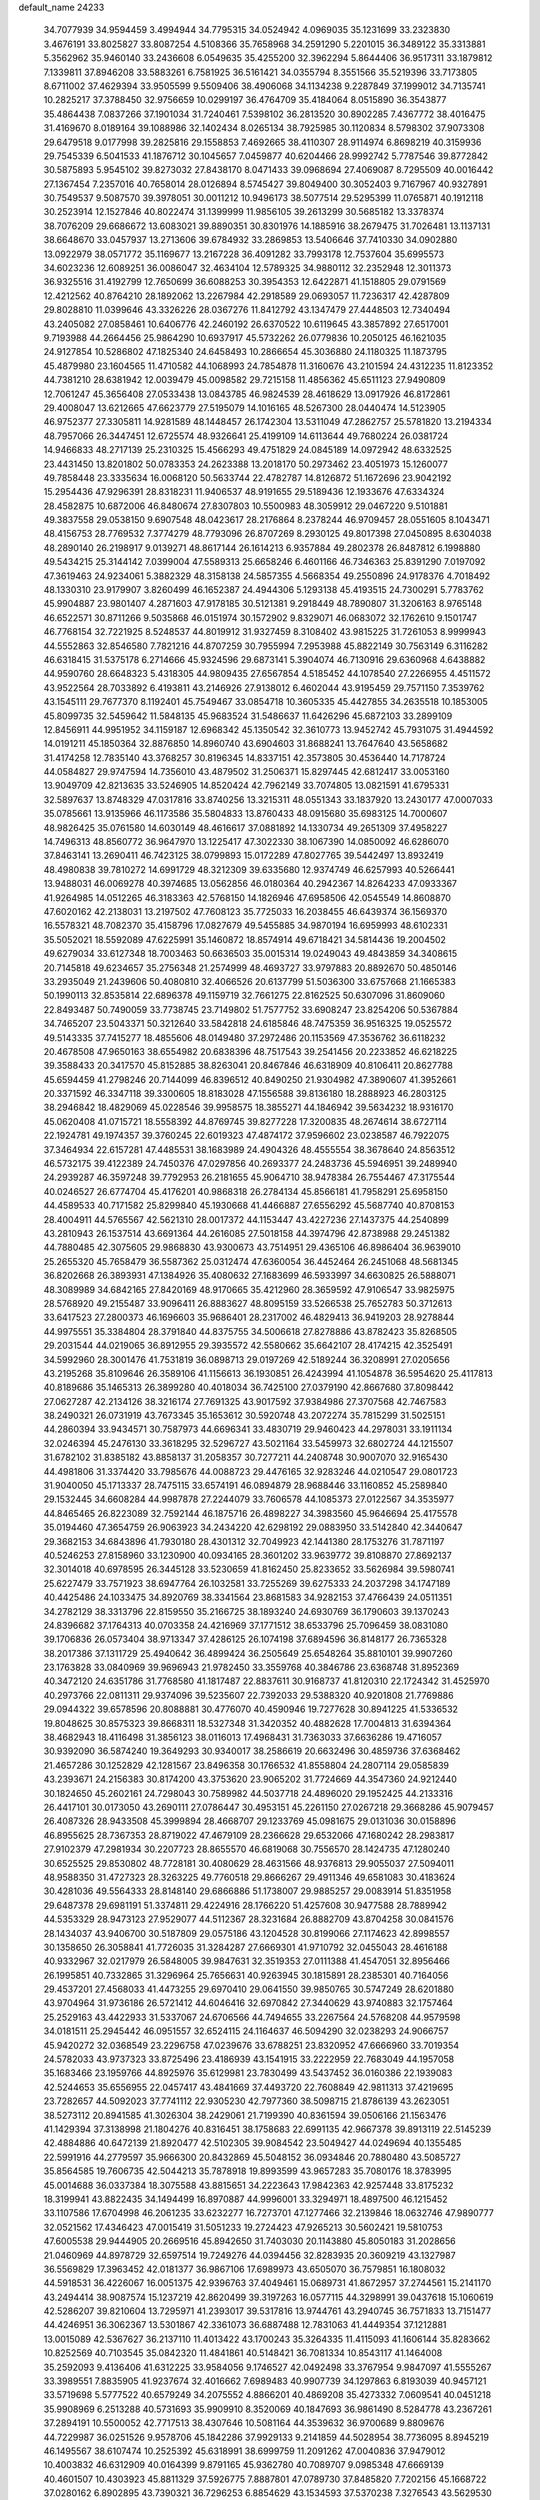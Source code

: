 default_name                                                                    
24233
  34.7077939  34.9594459   3.4994944  34.7795315  34.0524942   4.0969035
  35.1231699  33.2323830   3.4676191  33.8025827  33.8087254   4.5108366
  35.7658968  34.2591290   5.2201015  36.3489122  35.3313881   5.3562962
  35.9460140  33.2436608   6.0549635  35.4255200  32.3962294   5.8644406
  36.9517311  33.1879812   7.1339811  37.8946208  33.5883261   6.7581925
  36.5161421  34.0355794   8.3551566  35.5219396  33.7173805   8.6711002
  37.4629394  33.9505599   9.5509406  38.4906068  34.1134238   9.2287849
  37.1999012  34.7135741  10.2825217  37.3788450  32.9756659  10.0299197
  36.4764709  35.4184064   8.0515890  36.3543877  35.4864438   7.0837266
  37.1901034  31.7240461   7.5398102  36.2813520  30.8902285   7.4367772
  38.4016475  31.4169670   8.0189164  39.1088986  32.1402434   8.0265134
  38.7925985  30.1120834   8.5798302  37.9073308  29.6479518   9.0177998
  39.2825816  29.1558853   7.4692665  38.4110307  28.9114974   6.8698219
  40.3159936  29.7545339   6.5041533  41.1876712  30.1045657   7.0459877
  40.6204466  28.9992742   5.7787546  39.8772842  30.5875893   5.9545102
  39.8273032  27.8438170   8.0471433  39.0968694  27.4069087   8.7295509
  40.0016442  27.1367454   7.2357016  40.7658014  28.0126894   8.5745427
  39.8049400  30.3052403   9.7167967  40.9327891  30.7549537   9.5087570
  39.3978051  30.0011212  10.9496173  38.5077514  29.5295399  11.0765871
  40.1912118  30.2523914  12.1527846  40.8022474  31.1399999  11.9856105
  39.2613299  30.5685182  13.3378374  38.7076209  29.6686672  13.6083021
  39.8890351  30.8301976  14.1885916  38.2679475  31.7026481  13.1137131
  38.6648670  33.0457937  13.2713606  39.6784932  33.2869853  13.5406646
  37.7410330  34.0902880  13.0922979  38.0571772  35.1169677  13.2167228
  36.4091282  33.7993178  12.7537604  35.6995573  34.6023236  12.6089251
  36.0086047  32.4634104  12.5789325  34.9880112  32.2352948  12.3011373
  36.9325516  31.4192799  12.7650699  36.6088253  30.3954353  12.6422871
  41.1518805  29.0791569  12.4212562  40.8764210  28.1892062  13.2267984
  42.2918589  29.0693057  11.7236317  42.4287809  29.8028810  11.0399646
  43.3326226  28.0367276  11.8412792  43.1347479  27.4448503  12.7340494
  43.2405082  27.0858461  10.6406776  42.2460192  26.6370522  10.6119645
  43.3857892  27.6517001   9.7193988  44.2664456  25.9864290  10.6937917
  45.5732262  26.0779836  10.2050125  46.1621035  24.9127854  10.5286802
  47.1825340  24.6458493  10.2866654  45.3036880  24.1180325  11.1873795
  45.4879980  23.1604565  11.4710582  44.1068993  24.7854878  11.3160676
  43.2101594  24.4312235  11.8123352  44.7381210  28.6381942  12.0039479
  45.0098582  29.7215158  11.4856362  45.6511123  27.9490809  12.7061247
  45.3656408  27.0533438  13.0843785  46.9824539  28.4618629  13.0917926
  46.8172861  29.4008047  13.6212665  47.6623779  27.5195079  14.1016165
  48.5267300  28.0440474  14.5123905  46.9752377  27.3305811  14.9281589
  48.1448457  26.1742304  13.5311049  47.2862757  25.5781820  13.2194334
  48.7957066  26.3447451  12.6725574  48.9326641  25.4199109  14.6113644
  49.7680224  26.0381724  14.9466833  48.2717139  25.2310325  15.4566293
  49.4751829  24.0845189  14.0972942  48.6332525  23.4431450  13.8201802
  50.0783353  24.2623388  13.2018170  50.2973462  23.4051973  15.1260077
  49.7858448  23.3335634  16.0068120  50.5633744  22.4782787  14.8126872
  51.1672696  23.9042192  15.2954436  47.9296391  28.8318231  11.9406537
  48.9191655  29.5189436  12.1933676  47.6334324  28.4582875  10.6872006
  46.8480674  27.8307803  10.5500983  48.3059912  29.0467220   9.5101881
  49.3837558  29.0538150   9.6907548  48.0423617  28.2176864   8.2378244
  46.9709457  28.0551605   8.1043471  48.4156753  28.7769532   7.3774279
  48.7793096  26.8707269   8.2930125  49.8017398  27.0450895   8.6304038
  48.2890140  26.2198917   9.0139271  48.8617144  26.1614213   6.9357884
  49.2802378  26.8487812   6.1998880  49.5434215  25.3144142   7.0399004
  47.5589313  25.6658246   6.4601166  46.7346363  25.8391290   7.0197092
  47.3619463  24.9234061   5.3882329  48.3158138  24.5857355   4.5668354
  49.2550896  24.9178376   4.7018492  48.1330310  23.9179907   3.8260499
  46.1652387  24.4944306   5.1293138  45.4193515  24.7300291   5.7783762
  45.9904887  23.9801407   4.2871603  47.9178185  30.5121381   9.2918449
  48.7890807  31.3206163   8.9765148  46.6522571  30.8711266   9.5035868
  46.0151974  30.1572902   9.8329071  46.0683072  32.1762610   9.1501747
  46.7768154  32.7221925   8.5248537  44.8019912  31.9327459   8.3108402
  43.9815225  31.7261053   8.9999943  44.5552863  32.8546580   7.7821216
  44.8707259  30.7955994   7.2953988  45.8822149  30.7563149   6.3116282
  46.6318415  31.5375178   6.2714666  45.9324596  29.6873141   5.3904074
  46.7130916  29.6360968   4.6438882  44.9590760  28.6648323   5.4318305
  44.9809435  27.6567854   4.5185452  44.1078540  27.2266955   4.4511572
  43.9522564  28.7033892   6.4193811  43.2146926  27.9138012   6.4602044
  43.9195459  29.7571150   7.3539762  43.1545111  29.7677370   8.1192401
  45.7549467  33.0854718  10.3605335  45.4427855  34.2635518  10.1853005
  45.8099735  32.5459642  11.5848135  45.9683524  31.5486637  11.6426296
  45.6872103  33.2899109  12.8456911  44.9951952  34.1159187  12.6968342
  45.1350542  32.3610773  13.9452742  45.7931075  31.4944592  14.0191211
  45.1850364  32.8876850  14.8960740  43.6904603  31.8688241  13.7647640
  43.5658682  31.4174258  12.7835140  43.3768257  30.8196345  14.8337151
  42.3573805  30.4536440  14.7178724  44.0584827  29.9747594  14.7356010
  43.4879502  31.2506371  15.8297445  42.6812417  33.0053160  13.9049709
  42.8213635  33.5246905  14.8520424  42.7962149  33.7074805  13.0821591
  41.6795331  32.5897637  13.8748329  47.0317816  33.8740256  13.3215311
  48.0551343  33.1837920  13.2430177  47.0007033  35.0785661  13.9135966
  46.1173586  35.5804833  13.8760433  48.0915680  35.6983125  14.7000607
  48.9826425  35.0761580  14.6030149  48.4616617  37.0881892  14.1330734
  49.2651309  37.4958227  14.7496313  48.8560772  36.9647970  13.1225417
  47.3022330  38.1067390  14.0850092  46.6286070  37.8463141  13.2690411
  46.7423125  38.0799893  15.0172289  47.8027765  39.5442497  13.8932419
  48.4980838  39.7810272  14.6991729  48.3212309  39.6335680  12.9374749
  46.6257993  40.5266441  13.9488031  46.0069278  40.3974685  13.0562856
  46.0180364  40.2942367  14.8264233  47.0933367  41.9264985  14.0512265
  46.3183363  42.5768150  14.1826946  47.6958506  42.0545549  14.8608870
  47.6020162  42.2138031  13.2197502  47.7608123  35.7725033  16.2038455
  46.6439374  36.1569370  16.5578321  48.7082370  35.4158796  17.0827679
  49.5455885  34.9870194  16.6959993  48.6102331  35.5052021  18.5592089
  47.6225991  35.1460872  18.8574914  49.6718421  34.5814436  19.2004502
  49.6279034  33.6127348  18.7003463  50.6636503  35.0015314  19.0249043
  49.4843859  34.3408615  20.7145818  49.6234657  35.2756348  21.2574999
  48.4693727  33.9797883  20.8892670  50.4850146  33.2935049  21.2439606
  50.4080810  32.4066526  20.6137799  51.5036300  33.6757668  21.1665383
  50.1990113  32.8535814  22.6896378  49.1159719  32.7661275  22.8162525
  50.6307096  31.8609060  22.8493487  50.7490059  33.7738745  23.7149802
  51.7577752  33.6908247  23.8254206  50.5367884  34.7465207  23.5043371
  50.3212640  33.5842818  24.6185846  48.7475359  36.9516325  19.0525572
  49.5143335  37.7415277  18.4855606  48.0149480  37.2972486  20.1153569
  47.3536762  36.6118232  20.4678508  47.9650163  38.6554982  20.6838396
  48.7517543  39.2541456  20.2233852  46.6218225  39.3588433  20.3417570
  45.8152885  38.8263041  20.8467846  46.6318909  40.8106411  20.8627788
  45.6594459  41.2798246  20.7144099  46.8396512  40.8490250  21.9304982
  47.3890607  41.3952661  20.3371592  46.3347118  39.3300605  18.8183028
  47.1556588  39.8136180  18.2888923  46.2803125  38.2946842  18.4829069
  45.0228546  39.9958575  18.3855271  44.1846942  39.5634232  18.9316170
  45.0620408  41.0715721  18.5558392  44.8769745  39.8277228  17.3200835
  48.2674614  38.6727114  22.1924781  49.1974357  39.3760245  22.6019323
  47.4874172  37.9596602  23.0238587  46.7922075  37.3464934  22.6157281
  47.4485531  38.1683989  24.4904326  48.4555554  38.3678640  24.8563512
  46.5732175  39.4122389  24.7450376  47.0297856  40.2693377  24.2483736
  45.5946951  39.2489940  24.2939287  46.3597248  39.7792953  26.2181655
  45.9064710  38.9478384  26.7554467  47.3175544  40.0246527  26.6774704
  45.4176201  40.9868318  26.2784134  45.8566181  41.7958291  25.6958150
  44.4589533  40.7171582  25.8299840  45.1930668  41.4466887  27.6556292
  45.5687740  40.8708153  28.4004911  44.5765567  42.5621310  28.0017372
  44.1153447  43.4227236  27.1437375  44.2540899  43.2810943  26.1537514
  43.6691364  44.2616085  27.5018158  44.3974796  42.8738988  29.2451382
  44.7880485  42.3075605  29.9868830  43.9300673  43.7514951  29.4365106
  46.8986404  36.9639010  25.2655320  45.7658479  36.5587362  25.0312474
  47.6360054  36.4452464  26.2451068  48.5681345  36.8202668  26.3893931
  47.1384926  35.4080632  27.1683699  46.5933997  34.6630825  26.5888071
  48.3089989  34.6842165  27.8420169  48.9170665  35.4212960  28.3659592
  47.9106547  33.9825975  28.5768920  49.2155487  33.9096411  26.8883627
  48.8095159  33.5266538  25.7652783  50.3712613  33.6417523  27.2800373
  46.1696603  35.9686401  28.2317002  46.4829413  36.9419203  28.9278844
  44.9975551  35.3384804  28.3791840  44.8375755  34.5006618  27.8278886
  43.8782423  35.8268505  29.2031544  44.0219065  36.8912955  29.3935572
  42.5580662  35.6642107  28.4174215  42.3525491  34.5992960  28.3001476
  41.7531819  36.0898713  29.0197269  42.5189244  36.3208991  27.0205656
  43.2195268  35.8109646  26.3589106  41.1156613  36.1930851  26.4243994
  41.1054878  36.5954620  25.4117813  40.8189686  35.1465313  26.3899280
  40.4018034  36.7425100  27.0379190  42.8667680  37.8098442  27.0627287
  42.2134126  38.3216174  27.7691325  43.9017592  37.9384986  27.3707568
  42.7467583  38.2490321  26.0731919  43.7673345  35.1653612  30.5920748
  43.2072274  35.7815299  31.5025151  44.2860394  33.9434571  30.7587973
  44.6696341  33.4830719  29.9460423  44.2978031  33.1911134  32.0246394
  45.2476130  33.3618295  32.5296727  43.5021164  33.5459973  32.6802724
  44.1215507  31.6782102  31.8385182  43.8858137  31.2058357  30.7277211
  44.2408748  30.9007070  32.9165430  44.4981806  31.3374420  33.7985676
  44.0088723  29.4476165  32.9283246  44.0210547  29.0801723  31.9040050
  45.1713337  28.7475115  33.6574191  46.0894879  28.9688446  33.1160852
  45.2589840  29.1532445  34.6608284  44.9987878  27.2244079  33.7606578
  44.1085373  27.0122567  34.3535977  44.8465465  26.8223089  32.7592144
  46.1875716  26.4898227  34.3983560  45.9646694  25.4175578  35.0194460
  47.3654759  26.9063923  34.2434220  42.6298192  29.0883950  33.5142840
  42.3440647  29.3682153  34.6843896  41.7930180  28.4301312  32.7049923
  42.1441380  28.1753276  31.7871197  40.5246253  27.8158960  33.1230900
  40.0934165  28.3601202  33.9639772  39.8108870  27.8692137  32.3014018
  40.6978595  26.3445128  33.5230659  41.8162450  25.8233652  33.5626984
  39.5980741  25.6227479  33.7571923  38.6947764  26.1032581  33.7255269
  39.6275333  24.2037298  34.1747189  40.4425486  24.1033475  34.8920769
  38.3341564  23.8681583  34.9282153  37.4766439  24.0511351  34.2782129
  38.3313796  22.8159550  35.2166725  38.1893240  24.6930769  36.1790603
  39.1370243  24.8396682  37.1764313  40.0703358  24.4216969  37.1771512
  38.6533796  25.7096459  38.0831080  39.1706836  26.0573404  38.9713347
  37.4286125  26.1074198  37.6894596  36.8148177  26.7365328  38.2017386
  37.1311729  25.4940642  36.4899424  36.2505649  25.6548264  35.8810101
  39.9907260  23.1763828  33.0840969  39.9696943  21.9782450  33.3559768
  40.3846786  23.6368748  31.8952369  40.3472120  24.6351786  31.7768580
  41.1817487  22.8837611  30.9168737  41.8120310  22.1724342  31.4525970
  40.2973766  22.0811311  29.9374096  39.5235607  22.7392033  29.5388320
  40.9201808  21.7769886  29.0944322  39.6578596  20.8088881  30.4776070
  40.4590946  19.7277628  30.8941225  41.5336532  19.8048625  30.8575323
  39.8668311  18.5327348  31.3420352  40.4882628  17.7004813  31.6394364
  38.4682943  18.4116498  31.3856123  38.0116013  17.4968431  31.7363033
  37.6636286  19.4716057  30.9392090  36.5874240  19.3649293  30.9340017
  38.2586619  20.6632496  30.4859736  37.6368462  21.4657286  30.1252829
  42.1281567  23.8496358  30.1766532  41.8558804  24.2807114  29.0585839
  43.2393671  24.2156383  30.8174200  43.3753620  23.9065202  31.7724669
  44.3547360  24.9212440  30.1824650  45.2602161  24.7298043  30.7589982
  44.5037718  24.4896020  29.1952425  44.2133316  26.4417101  30.0173050
  43.2690111  27.0786447  30.4953151  45.2261150  27.0267218  29.3668286
  45.9079457  26.4087326  28.9433508  45.3999894  28.4668707  29.1233769
  45.0981675  29.0131036  30.0158896  46.8955625  28.7367353  28.8719022
  47.4679109  28.2366628  29.6532066  47.1680242  28.2983817  27.9102379
  47.2981934  30.2207723  28.8655570  46.6819068  30.7556570  28.1424735
  47.1280240  30.6525525  29.8530802  48.7728181  30.4080629  28.4631566
  48.9376813  29.9055037  27.5094011  48.9588350  31.4727323  28.3263225
  49.7760518  29.8666267  29.4911346  49.6581083  30.4183624  30.4281036
  49.5564333  28.8148140  29.6866886  51.1738007  29.9885257  29.0083914
  51.8351958  29.6487378  29.6981191  51.3374811  29.4224916  28.1766220
  51.4257608  30.9477588  28.7889942  44.5353329  28.9473123  27.9529077
  44.5112367  28.3231684  26.8882709  43.8704258  30.0841576  28.1434037
  43.9406700  30.5187809  29.0575186  43.1204528  30.8199066  27.1174623
  42.8998557  30.1358650  26.3058841  41.7726035  31.3284287  27.6669301
  41.9710792  32.0455043  28.4616188  40.9332967  32.0217979  26.5848005
  39.9847631  32.3519353  27.0111388  41.4547051  32.8956466  26.1995851
  40.7332865  31.3296964  25.7656631  40.9263945  30.1815891  28.2385301
  40.7164056  29.4537201  27.4568033  41.4473255  29.6970410  29.0641550
  39.9850765  30.5747249  28.6201880  43.9704964  31.9736186  26.5721412
  44.6046416  32.6970842  27.3440629  43.9740883  32.1757464  25.2529163
  43.4422933  31.5337067  24.6706566  44.7494655  33.2267564  24.5768208
  44.9579598  34.0181511  25.2945442  46.0951557  32.6524115  24.1164637
  46.5094290  32.0238293  24.9066757  45.9420272  32.0368549  23.2296758
  47.0239676  33.6788251  23.8320952  47.6666960  33.7019354  24.5782033
  43.9737323  33.8725496  23.4186939  43.1541915  33.2222959  22.7683049
  44.1957058  35.1683466  23.1959766  44.8925976  35.6129981  23.7830499
  43.5437452  36.0160386  22.1939083  42.5244653  35.6556955  22.0457417
  43.4841669  37.4493720  22.7608849  42.9811313  37.4219695  23.7282657
  44.5092023  37.7741112  22.9305230  42.7977360  38.5098715  21.8786139
  43.2623051  38.5273112  20.8941585  41.3026304  38.2429061  21.7199390
  40.8361594  39.0506166  21.1563476  41.1429394  37.3138998  21.1804276
  40.8316451  38.1758683  22.6991135  42.9667378  39.8913119  22.5145239
  42.4884886  40.6472139  21.8920477  42.5102305  39.9084542  23.5049427
  44.0249694  40.1355485  22.5991916  44.2779597  35.9666300  20.8432869
  45.5048152  36.0934846  20.7880480  43.5085727  35.8564585  19.7606735
  42.5044213  35.7878918  19.8993599  43.9657283  35.7080176  18.3783995
  45.0014688  36.0337384  18.3075588  43.8815651  34.2223643  17.9842363
  42.9257448  33.8175232  18.3199941  43.8822435  34.1494499  16.8970887
  44.9996001  33.3294971  18.4897500  46.1215452  33.1107586  17.6704998
  46.2061235  33.6232277  16.7273701  47.1277466  32.2139846  18.0632746
  47.9890777  32.0521562  17.4346423  47.0015419  31.5051233  19.2724423
  47.9265213  30.5602421  19.5810753  47.6005538  29.9444905  20.2669516
  45.8942650  31.7403030  20.1143880  45.8050183  31.2028656  21.0460969
  44.8978729  32.6597514  19.7249276  44.0394456  32.8283935  20.3609219
  43.1327987  36.5569829  17.3963452  42.0181377  36.9867106  17.6989973
  43.6505070  36.7579851  16.1808032  44.5918531  36.4226067  16.0051375
  42.9396763  37.4049461  15.0689731  41.8672957  37.2744561  15.2141170
  43.2494414  38.9087574  15.1237219  42.8620499  39.3197263  16.0577115
  44.3298991  39.0437618  15.1060619  42.5286207  39.8210604  13.7295971
  41.2393017  39.5317816  13.9744761  43.2940745  36.7571833  13.7151477
  44.4246951  36.3062367  13.5301867  42.3361073  36.6887488  12.7831063
  41.4449354  37.1212881  13.0015089  42.5367627  36.2137110  11.4013422
  43.1700243  35.3264335  11.4115093  41.1606144  35.8283662  10.8252569
  40.7103545  35.0842320  11.4841861  40.5148421  36.7081334  10.8543117
  41.1464008  35.2592093   9.4136406  41.6312225  33.9584056   9.1746527
  42.0492498  33.3767954   9.9847097  41.5555267  33.3989551   7.8835905
  41.9237674  32.4016662   7.6989483  40.9907739  34.1297863   6.8193039
  40.9457121  33.5719698   5.5777522  40.6579249  34.2075552   4.8866201
  40.4869208  35.4273332   7.0609541  40.0451218  35.9908969   6.2513288
  40.5731693  35.9909910   8.3520069  40.1847693  36.9861490   8.5284778
  43.2367261  37.2894191  10.5500052  42.7717513  38.4307646  10.5081164
  44.3539632  36.9700689   9.8809676  44.7229987  36.0251526   9.9578706
  45.1842286  37.9929133   9.2141859  44.5028954  38.7736095   8.8945219
  46.1495567  38.6107474  10.2525392  45.6318991  38.6999759  11.2091262
  47.0040836  37.9479012  10.4003832  46.6312909  40.0164399   9.8791165
  45.9362780  40.7089707   9.0985348  47.6669139  40.4601507  10.4303923
  45.8811329  37.5926775   7.8887801  47.0789730  37.8485820   7.7202156
  45.1668722  37.0280162   6.8902895  43.7390321  36.7296253   6.8854629
  43.1534593  37.5370238   7.3276543  43.5629530  35.7978391   7.4250903
  43.3591823  36.5515212   5.4144973  43.1147594  37.5187818   4.9728976
  42.5343450  35.8571537   5.2814276  44.6466722  36.0046454   4.8037335
  44.6875836  36.1682081   3.7256740  44.7343661  34.9402269   5.0287365
  45.7318604  36.7796997   5.5555115  46.6280156  36.1630734   5.6316509
  46.0931363  38.0760969   4.8051976  46.9727351  38.0695243   3.9460179
  45.4494471  39.2027417   5.1327904  44.7243489  39.1594523   5.8350646
  45.7776894  40.5398643   4.6041974  45.9499206  40.4646665   3.5304137
  44.6161893  41.5201789   4.8362151  44.9437878  42.5346535   4.6061140
  43.4120326  41.1943250   3.9607881  42.6364903  41.9381923   4.1390222
  43.6978643  41.2336208   2.9096594  43.0220627  40.2031275   4.1929548
  44.1838219  41.4604533   6.1767944  44.2770087  42.3625677   6.5670487
  47.0435240  41.1424144   5.2159182  47.5927762  42.0783578   4.6299907
  47.5220245  40.6213104   6.3524145  47.0142090  39.8516903   6.7677968
  48.6505675  41.1505979   7.1263375  48.6207127  40.6352137   8.0851220
  49.9818148  40.7623962   6.4478198  49.8596238  39.7905245   5.9695695
  50.2317623  41.4872984   5.6748356  51.1546912  40.6399285   7.4110012
  51.1036250  40.9984244   8.5826553  52.2408961  40.0632596   6.9562491
  52.2614494  39.7203084   6.0028387  52.9947763  39.8680063   7.6076764
  48.4809432  42.6508349   7.4583754  49.3856975  43.4585540   7.2398900
  47.2861936  43.0269064   7.9276511  46.6091041  42.2876269   8.0955749
  46.9420165  44.4010320   8.3374013  47.8715240  44.9028165   8.6106712
  46.3481970  45.2011923   7.1556410  46.2555221  46.2429482   7.4660863
  47.0681191  45.1781714   6.3360310  44.9849885  44.7532206   6.6065497
  44.5623413  45.3114843   5.5590222  44.3011496  43.8783284   7.1921534
  46.0632270  44.4812934   9.6048157  45.8752919  45.5679445  10.1536893
  45.5726983  43.3508409  10.1262673  45.7928687  42.4751910   9.6609765
  44.8100603  43.2821012  11.3776520  44.8304754  42.2545978  11.7381922
  45.2957339  43.9184602  12.1158841  43.3403335  43.7104256  11.2784958
  42.7043760  43.9574541  12.3063362  42.7822655  43.8305745  10.0720195
  43.3641252  43.6238717   9.2672585  41.3759339  44.2313082   9.8449988
  41.1265165  45.0175290  10.5579915  41.2015126  44.8265180   8.4414463
  40.1422065  45.0272608   8.2884974  41.9533482  46.1444336   8.2826568
  41.7592303  46.5614927   7.2966212  41.5963705  46.8517929   9.0301774
  43.0257984  46.0031298   8.4152009  41.6345035  43.9365942   7.4326645
  42.6167052  43.8900592   7.4728051  40.3382799  43.1139890  10.0616733
  39.1386612  43.3995451  10.1542411  40.7656624  41.8544294  10.1655297
  41.7624324  41.6956714  10.0603483  39.9192868  40.6701740  10.3606767
  39.0902046  40.7013437   9.6529943  40.5065607  39.7799807  10.1361114
  39.3403832  40.5086343  11.7736309  39.5673544  41.3266242  12.6703455
  38.5566700  39.4454224  11.9697099  38.4039852  38.8066047  11.1968619
  37.8551086  39.1774651  13.2336637  37.4270985  40.1244168  13.5525817
  36.6979494  38.1923953  12.9729762  36.0552876  38.6157924  12.2018270
  37.1214237  37.2694178  12.5750158  35.8060566  37.8207190  14.1723738
  35.1064039  37.0514844  13.8375622  36.4133117  37.3697489  14.9576577
  35.0080556  39.0027371  14.7470106  35.5976193  40.0643821  15.0679207
  33.7661967  38.8730999  14.8824922  38.7807198  38.7080560  14.3747188
  39.7842301  38.0264182  14.1432021  38.4207689  39.0635181  15.6150614
  37.5586622  39.5896261  15.7163148  39.1217441  38.6803043  16.8512933
  40.1177651  38.3219868  16.5904829  39.3035537  39.9040511  17.7671380
  38.3254577  40.2556076  18.0996184  39.8746736  39.5995736  18.6447027
  40.0345382  41.0651361  17.0738373  40.9919734  40.7108315  16.6913591
  39.4366878  41.3948935  16.2238372  40.3282883  42.5184935  18.1214460
  41.7341541  41.9449752  19.1122710  42.5756303  41.7237525  18.4556886
  42.0262921  42.7272215  19.8132319  41.4568830  41.0505024  19.6686238
  38.3934196  37.5410464  17.5910776  37.1650396  37.5732507  17.7447068
  39.1508665  36.5445785  18.0641369  40.1604084  36.6399293  17.9752131
  38.6704708  35.2778292  18.6617441  37.6785836  35.4353723  19.0860393
  38.5608856  34.1494337  17.6081456  38.1934585  33.2555674  18.1122027
  37.5528345  34.4836717  16.5056214  36.6055163  34.7721354  16.9550956
  37.9211448  35.3002415  15.8848823  37.3958970  33.6038029  15.8826044
  39.8985372  33.7885121  16.9435198  40.3158927  34.6556885  16.4314325
  40.6055163  33.4376443  17.6943962  39.7446773  32.9859470  16.2223427
  39.5833373  34.8130120  19.8034706  40.7486290  35.1992198  19.8668312
  39.0798124  33.9585974  20.6936008  38.1378981  33.6054651  20.5513695
  39.8705617  33.3060065  21.7395438  40.8336209  33.8084852  21.8343748
  39.1371951  33.4792617  23.0764717  39.0831627  34.5390425  23.3280864
  38.1241375  33.0837780  23.0035400  39.6762671  32.9567614  23.8672951
  40.1687283  31.8306989  21.3947901  39.4548523  31.2051376  20.6094440
  41.2170414  31.2637108  21.9969643  41.8090352  31.8587761  22.5690895
  41.6354414  29.8560745  21.8484512  40.8040422  29.2884178  21.4403913
  42.8291619  29.7276000  20.8760082  43.6510043  30.3294704  21.2607599
  43.3319787  28.2839273  20.7264521  44.1410028  28.2468031  19.9963826
  43.7277091  27.9160448  21.6728930  42.5226444  27.6348836  20.3919189
  42.4727495  30.2358402  19.4727762  41.6147017  29.6858377  19.0951925
  42.2293162  31.2967287  19.5040391  43.3190889  30.1018102  18.7987163
  41.9865800  29.2685187  23.2176993  42.6284100  29.9519010  24.0137814
  41.5908663  28.0177625  23.4938482  41.0767047  27.5282229  22.7646557
  41.8187715  27.2979720  24.7667566  42.3747263  27.9450215  25.4461905
  40.4423686  27.0059894  25.4002684  39.8794253  27.9407496  25.4248045
  39.8987612  26.3061202  24.7634605  40.4973365  26.4480846  26.8342744
  40.9940148  25.4775603  26.8263264  41.0738116  27.1298038  27.4603837
  39.0803812  26.2864638  27.4214259  38.5093469  27.2004634  27.2479689
  38.5784948  25.4610516  26.9157372  39.1223887  26.0159093  28.9322471
  39.8030225  25.1822224  29.1203858  39.5244036  26.9034389  29.4272204
  37.7819295  25.6908472  29.4821934  37.5313722  24.7104227  29.3337503
  37.6951905  25.8416127  30.4884512  37.0211651  26.1830725  29.0350335
  42.6619669  26.0316911  24.5413645  42.3587809  25.2636159  23.6233676
  43.7109369  25.8262498  25.3519516  43.9203410  26.5267903  26.0536617
  44.6799519  24.7335958  25.1700209  44.1549151  23.8803922  24.7372899
  45.7413250  25.1998671  24.1635295  45.2641844  25.5237182  23.2386844
  46.3094484  26.0319027  24.5811973  46.4261727  24.3788849  23.9473307
  45.3736648  24.2464597  26.4658581  45.8958774  25.0443093  27.2531452
  45.4658489  22.9234800  26.6430943  45.0795130  22.3373872  25.9057724
  46.2918760  22.2496738  27.6595456  46.1983662  22.7783222  28.6080161
  45.8145222  20.7914361  27.8376143  45.7610003  20.3292879  26.8501328
  46.5665709  20.2443535  28.4085343  44.4608536  20.6038635  28.5464641
  43.6926350  21.1974320  28.0508443  44.0646746  19.1265741  28.4904450
  44.8425387  18.5119808  28.9425545  43.1329061  18.9755379  29.0324342
  43.9182046  18.8303563  27.4518349  44.5303595  20.9937942  30.0238066
  44.7958774  22.0422843  30.1218885  43.5643751  20.8353610  30.4958477
  45.2820871  20.3948471  30.5373461  47.7866436  22.2406197  27.2868900
  48.1475285  22.2631337  26.1013306  48.6629449  22.1458246  28.2966673
  48.2902994  22.1636556  29.2451198  50.0987666  21.8490921  28.1135005
  50.4333493  22.3793471  27.2213430  50.9179776  22.4149834  29.2880911
  51.9647703  22.4741087  28.9916802  50.5777158  23.4338689  29.4774257
  50.8316018  21.5821064  30.5782484  49.7893351  21.3935586  30.8245422
  51.3238390  20.6224507  30.4143614  51.5030463  22.2692351  31.7738488
  51.5510313  21.5501007  32.5927667  52.5196152  22.5628746  31.5048039
  50.7017281  23.4941695  32.2315452  50.6451719  24.2156676  31.4130898
  49.6839673  23.1720662  32.4712087  51.3077241  24.1351634  33.4183935
  50.7518615  24.9202658  33.7437135  51.3977944  23.4611818  34.1776411
  52.2452317  24.4731391  33.2167529  50.3463640  20.3544720  27.8454431
  49.6101634  19.4956311  28.3350301  51.3766167  20.0305203  27.0678452
  51.9975195  20.7698474  26.7561209  51.5861698  18.6901907  26.5135054
  50.6686995  18.3830257  26.0086812  52.6868281  18.7964187  25.4589935
  52.7979189  17.8341437  24.9584833  52.4210584  19.5518880  24.7186571
  53.6313910  19.0739141  25.9290812  51.9168561  17.5963977  27.5517846
  51.6025823  16.4255358  27.3278839  52.5161969  17.9463166  28.6949842
  52.8191913  18.9114609  28.7965009  52.7990678  17.0182024  29.8062414
  52.8896508  16.0180715  29.3892437  54.1670051  17.3397998  30.4320959
  54.2365366  18.4145836  30.6065149  54.2515577  16.8476694  31.3995880
  55.3659815  16.8716772  29.5951665  56.5041855  17.2548817  29.9604246
  55.2177437  16.0609733  28.6399455  51.6503574  16.8540999  30.8278181
  51.8699789  16.3660900  31.9437700  50.4136628  17.1894747  30.4363647
  50.3052706  17.6461658  29.5404978  49.2010057  16.6802456  31.0900410
  49.2822982  16.8587214  32.1630474  47.9550245  17.4074125  30.5664530
  47.8977204  17.3173857  29.4805456  47.0687636  16.9498312  31.0092044
  47.9881748  19.1539654  31.0292390  48.8372343  19.5425572  30.0638941
  49.0236476  15.1672614  30.8654733  49.3661124  14.6442760  29.7961428
  48.4296879  14.4738789  31.8400763  48.1505712  14.9709877  32.6813830
  48.1547859  13.0338482  31.7740767  49.0877755  12.5243424  31.5316129
  47.8288156  12.6740887  32.7489718  47.0873283  12.6419004  30.7347069
  46.2400843  13.4628914  30.3564112  47.1053965  11.3850042  30.2504938
  47.9305710  10.2886053  30.7401368  47.9172034  10.2299074  31.8294096
  48.9525921  10.4134084  30.3827902  47.3287180   9.0213355  30.1384280
  46.5155488   8.6616244  30.7704989  48.0799087   8.2436453  30.0025178
  46.7688900   9.5214466  28.8067296  45.9699801   8.8776543  28.4385702
  47.5747097   9.5771874  28.0729921  46.2774472  10.9382804  29.1287262
  46.4530088  11.5774954  28.2632351  44.7765864  10.9661066  29.4435741
  43.9842293  11.3745462  28.5932296  44.3719303  10.6124997  30.6659892
  45.0670949  10.3145170  31.3422301  42.9695718  10.6228481  31.0954085
  42.3835802  10.1721328  30.2929549  42.7949830   9.7118897  32.3296106
  41.7553618   9.3872677  32.3490681  43.4050482   8.8158145  32.2005507
  43.0974388  10.3288728  33.7072147  42.3193559  11.0577169  33.9328263
  43.0370887   9.5490723  34.4667461  44.4594504  11.0069358  33.8220516
  45.4657328  10.5800620  33.2657875  44.5294063  12.1192399  34.5059827
  43.7038381  12.4920416  34.9690223  45.4110494  12.6264417  34.5546594
  42.4228801  12.0494374  31.3027953  41.2159306  12.2705753  31.1857290
  43.2916429  13.0409015  31.5489876  44.2697550  12.8066722  31.6605491
  42.9126820  14.4604579  31.5891327  41.9317754  14.5472990  32.0547896
  43.9047985  15.2526879  32.4509893  44.0561363  14.7280473  33.3948936
  44.8686277  15.3181198  31.9445351  43.4084912  16.6399912  32.7756476
  42.3088772  16.9252420  33.5936592  42.2437326  18.2661772  33.6781424
  41.5057978  18.8239551  34.2463103  43.2458315  18.8188746  32.9771415
  43.4393624  19.8211036  32.9379752  43.9925674  17.8144832  32.4023366
  44.8884638  17.9323667  31.8076686  42.7788712  15.0516031  30.1822501
  41.7874784  15.7168439  29.8867289  43.7052173  14.7151618  29.2714005
  44.5114830  14.1825295  29.5882431  43.5746466  15.0158973  27.8311566
  43.3770670  16.0834005  27.7132821  44.8908921  14.6814358  27.1017660
  45.2143602  13.6715343  27.3593053  44.7155245  14.7226001  26.0258729
  45.9938351  15.6971831  27.4561338  45.6153287  16.6987894  27.2490180
  46.2274261  15.6355908  28.5197162  47.2854843  15.5157782  26.6450589
  47.0431385  15.4673445  25.5818365  47.9047481  16.4028182  26.7947607
  48.0681076  14.3383429  27.0710589  48.5899655  14.4264030  27.9357847
  48.2146806  13.1960652  26.4218494  47.5858801  12.9100179  25.3187508
  47.0348131  13.6022543  24.8304314  47.6967996  11.9982048  24.8869197
  49.0284476  12.2925512  26.8705838  49.6792271  12.5250752  27.6128545
  49.2533290  11.5088186  26.2697120  42.3632321  14.3182236  27.1911949
  41.7586470  14.8715495  26.2743586  41.9515608  13.1574126  27.7071637
  42.5681615  12.6943728  28.3624061  40.6710919  12.5153649  27.3703364
  40.5569949  12.5264729  26.2867187  40.6834130  11.0498933  27.8286663
  41.6031456  10.5713080  27.4920488  40.6432430  11.0040212  28.9170662
  39.5856883  10.3411107  27.2896822  39.7370726  10.2981494  26.3178139
  39.4715428  13.2738282  27.9612870  38.5051180  13.5575614  27.2543045
  39.5536711  13.7024043  29.2266453  40.3528232  13.4199200  29.7793147
  38.5076224  14.4885936  29.8957585  37.5874510  13.9082366  29.9137876
  38.8165836  14.6826998  30.9226030  38.2013568  15.8360750  29.2292883
  37.0413018  16.2434905  29.1926725  39.2088227  16.4842369  28.6357773
  40.1431233  16.1245958  28.7984749  39.0917564  17.7259090  27.8503124
  38.6734438  18.5075832  28.4846191  40.5199628  18.1443839  27.4611987
  41.0100212  18.5084303  28.3620505  41.0585485  17.2491325  27.1512084
  40.7308644  19.1684344  26.3812557  41.6501367  19.0530762  25.3937100
  42.3016645  18.1990339  25.2478274  41.6651675  20.2001873  24.6268975
  42.2771365  20.3353539  23.8243365  40.7408593  21.1181044  25.0707695
  40.3741499  22.3930038  24.6154832  40.8765341  22.8308996  23.7663950
  39.3439422  23.0818914  25.2755649  39.0375816  24.0578583  24.9303442
  38.7078965  22.4927856  26.3826498  37.9105717  23.0168344  26.8897744
  39.0939430  21.2161754  26.8355186  38.5833222  20.7742423  27.6765237
  40.1198345  20.4884669  26.1931876  38.1533461  17.5995640  26.6363359
  37.4224708  18.5404081  26.3138024  38.0633623  16.4096057  26.0211403
  38.6327893  15.6485251  26.3723494  37.1454877  16.1369847  24.8983829
  37.3794063  16.8472471  24.1094452  37.4131870  14.7114203  24.3767131
  38.4888239  14.5827064  24.2414925  37.0886108  13.9949341  25.1282102
  36.7228402  14.3443145  23.0528455  37.0098224  13.3241383  22.7981079
  35.6412149  14.3628452  23.1905316  37.1123586  15.2711526  21.8894978
  36.6525654  16.2494000  22.0331545  38.1969098  15.3960165  21.8777864
  36.6843443  14.7159341  20.5261304  36.9860691  15.4286166  19.7520444
  37.2171691  13.7809579  20.3311903  35.2240688  14.4879964  20.4440552
  34.6766060  15.2850683  20.7657543  34.9331804  14.3574151  19.4775887
  34.9135542  13.6769609  20.9716925  35.6675556  16.3640368  25.2635642
  34.8663292  16.6771879  24.3824490  35.3183540  16.2919852  26.5522148
  36.0334091  16.0491940  27.2251670  33.9772122  16.5890949  27.0562569
  33.2708513  15.9626206  26.5098113  33.9144686  16.2220732  28.5485245
  34.2203097  15.1823619  28.6710771  34.6170712  16.8541177  29.0897479
  32.5404450  16.4174975  29.2037941  32.6148593  16.1454779  30.2569250
  32.2543267  17.4679145  29.1608105  31.4564989  15.5635188  28.5626803
  31.2263421  14.4258371  28.9562974  30.7640816  16.0740583  27.5682780
  31.0103331  16.9821396  27.1933040  29.9769028  15.5540182  27.2070312
  33.5635344  18.0541159  26.8435529  32.4397955  18.2994491  26.4056145
  34.4385951  19.0246414  27.1360910  35.3696812  18.7710245  27.4428036
  34.1374879  20.4498517  26.9199340  33.1300644  20.6484386  27.2837267
  35.0923944  21.3423116  27.7347087  34.9644405  21.1008630  28.7914297
  36.1222197  21.1268250  27.4493062  34.8062975  22.8440877  27.5248971
  35.1269045  23.1216363  26.5199477  33.7301666  23.0094002  27.5935214
  35.5195090  23.7597312  28.5313984  36.5332415  23.3420709  29.1297727
  35.1275252  24.9405423  28.6951198  34.1399168  20.8010215  25.4246881
  33.2906097  21.5721148  24.9799409  35.0192452  20.1706567  24.6349425
  35.7085108  19.5741351  25.0779916  35.0285267  20.2866288  23.1676690
  35.1666777  21.3342098  22.9082803  36.2140597  19.4806609  22.5809314
  36.2206112  18.5010144  23.0553750  36.0744453  19.2633996  21.0611406
  35.2337645  18.6025175  20.8587100  35.9137642  20.2190579  20.5600300
  36.9668262  18.7941312  20.6508958  37.5601590  20.1786929  22.8819375
  37.7161764  20.9824592  22.1627097  37.5390074  20.6256400  23.8768136
  38.7629846  19.2261572  22.8355942  38.7822936  18.6122489  23.7352147
  38.7245110  18.5778656  21.9630785  39.6791060  19.8117274  22.7864653
  33.6735167  19.8706710  22.5694614  33.0868616  20.6268795  21.7934052
  33.1400665  18.7038130  22.9480005  33.6709865  18.0987083  23.5668384
  31.8225046  18.2579273  22.4764816  31.7922755  18.3728218  21.3921036
  31.5965206  16.7695762  22.7915832  31.9113924  16.5616845  23.8158047
  30.5260784  16.5659656  22.7278437  32.3025045  15.8030377  21.8323076
  33.1575779  16.2113548  21.0115348  31.9257382  14.6036622  21.8255719
  30.6629654  19.1137027  23.0159037  29.7123146  19.3640290  22.2712952
  30.7293945  19.6125877  24.2585600  31.5275882  19.3664114  24.8353231
  29.7287620  20.5547894  24.7971337  28.7419630  20.0996234  24.7089146
  29.9824454  20.8507746  26.2992135  31.0459783  21.0497776  26.4291518
  29.2094760  22.0878111  26.8016652  28.1396990  21.9453342  26.6511943
  29.4000766  22.2551154  27.8609109  29.5317231  22.9879938  26.2783360
  29.5918077  19.6285829  27.1633112  28.5051435  19.5630327  27.2365981
  29.9350178  18.7167335  26.6784993  30.1913051  19.6635277  28.5783584
  29.9888903  18.7206978  29.0839658  31.2704355  19.8065933  28.5265144
  29.7472801  20.4677582  29.1634624  29.6949952  21.8333344  23.9474821
  28.6452154  22.1730359  23.4007585  30.8359779  22.5148210  23.7904566
  31.6800960  22.1469962  24.2233282  30.9263138  23.7936077  23.0773243
  30.2036807  24.4839942  23.5117097  32.3445760  24.3753857  23.2371569
  33.0664791  23.5966897  22.9838750  32.4750024  25.1892793  22.5223315
  32.6609169  24.9173388  24.6446177  32.4487771  24.1563975  25.3950504
  34.1409413  25.2885162  24.7306509  34.3807152  25.6073726  25.7457992
  34.7487963  24.4161466  24.4916123  34.3687647  26.0942044  24.0335348
  31.8476337  26.1757737  24.9653189  30.7946746  25.9239085  25.0817468
  32.2015823  26.6109819  25.8982223  31.9593856  26.9129256  24.1695373
  30.5609888  23.6718526  21.5924326  29.9288384  24.5876389  21.0590437
  30.9307809  22.5588396  20.9380479  31.5043016  21.8841842  21.4391227
  30.5967978  22.2859600  19.5314609  30.7783043  23.1953264  18.9553339
  31.5153951  21.1801806  18.9822212  32.5542569  21.4527329  19.1776324
  31.2981834  20.2452522  19.5007801  31.3384864  20.9904201  17.4633428
  30.3067090  20.7244834  17.2339369  31.5588453  21.9331065  16.9688025
  32.2576165  19.9093119  16.8825729  32.2233759  19.9784211  15.7934144
  33.2831351  20.1000993  17.1967616  31.8124687  18.5608535  17.2782677
  31.0228261  18.1713701  16.7740110  32.2570722  17.8178025  18.2714572
  33.3069692  18.1088393  18.9747795  33.9529275  18.8137940  18.6439490
  33.5248260  17.4989227  19.7579687  31.6335806  16.7323735  18.6086138
  30.8344524  16.4255168  18.0734813  32.0745181  16.1499355  19.3093654
  29.1229856  21.9326575  19.3249798  28.5236432  22.4465225  18.3837983
  28.5258784  21.0735216  20.1556824  29.0597042  20.6958853  20.9301992
  27.1456762  20.5947170  19.9190281  27.0226658  20.4568582  18.8436986
  26.8685847  19.2203214  20.5530804  25.8214862  18.9721310  20.3749539
  27.7195702  18.1112721  19.9340840  28.7815446  18.3241921  20.0499410
  27.4881559  17.1616815  20.4170008  27.4906689  18.0295508  18.8709914
  27.0855005  19.2085604  21.9476489  28.0542517  19.2873683  22.0805199
  26.0685190  21.6038740  20.3342917  25.0928004  21.7737360  19.5954090
  26.2329755  22.3103255  21.4582106  27.0709034  22.1577500  22.0110254
  25.2903055  23.3419365  21.9213086  24.2710208  22.9708997  21.7970422
  25.5201975  23.6326027  23.4186004  26.5888135  23.6722767  23.6274950
  25.1180839  24.6228716  23.6363040  24.8284266  22.6461966  24.3770478
  23.7586994  22.6890718  24.1850892  25.2785966  21.1884016  24.2518003
  24.9798496  20.7953185  23.2807297  26.3617751  21.1259250  24.3535690
  24.8016133  20.5879503  25.0251951  25.0771721  23.0801901  25.8223935
  24.5485550  22.4149948  26.5031962  26.1437821  23.0480717  26.0412737
  24.7174560  24.0957634  25.9780635  25.4036628  24.6365212  21.0952550
  26.4617225  24.9364956  20.5415379  24.3224724  25.4191120  21.0357128
  23.4829192  25.1111401  21.5128405  24.3025666  26.7623334  20.4423583
  25.2482749  27.2502396  20.6633089  24.1816021  26.6621124  18.9136487
  24.9646509  26.0041763  18.5361010  23.2304525  26.2006445  18.6560813
  24.3066292  27.9922791  18.1946589  25.5843802  28.5328347  17.9673415
  26.4551243  28.0060919  18.3236278  25.7343589  29.7338798  17.2511051
  26.7168238  30.1237985  17.0419118  24.5983418  30.4125130  16.7679199
  24.7555469  31.5709903  16.0750630  23.9430960  31.8107742  15.5944594
  23.3122622  29.8875936  17.0230504  22.4377234  30.4119313  16.6685597
  23.1669269  28.6780653  17.7322538  22.1795893  28.2707783  17.9073402
  23.1626547  27.6090822  21.0339259  21.9895782  27.2780153  20.8369045
  23.4931970  28.6866070  21.7563860  24.4823617  28.9055967  21.8642513
  22.5240038  29.5827142  22.4155079  21.6533465  29.6964674  21.7664819
  22.0587872  28.9517225  23.7397090  21.7481672  27.9247695  23.5505648
  22.8953394  28.9239758  24.4380189  20.9037120  29.6650931  24.3993258
  20.9951055  30.7715897  25.2521490  19.7263504  31.0581366  25.5979785
  19.4331364  31.8595227  26.2599735  18.8639194  30.2140546  25.0078461
  17.8493284  30.2156866  25.1265936  19.5899739  29.3342025  24.2400397
  19.2015200  28.5263411  23.6340451  23.1125233  30.9794030  22.6593804
  24.3052195  31.1149193  22.9334824  22.2859794  32.0270337  22.6004118
  21.3075421  31.8544377  22.4028900  22.7422561  33.4273018  22.6396981
  23.4071581  33.5702072  21.7882441  21.5407373  34.3691619  22.4390280
  21.9089090  35.3820928  22.2705359  21.0192886  34.0484706  21.5403077
  20.5588764  34.3905917  23.6235864  20.3523407  33.3656464  23.9332336
  21.0411629  34.9045425  24.4542684  19.2159784  35.0761375  23.3286890
  18.3329496  35.0609547  24.2154987  18.9975380  35.6383548  22.2253973
  23.5621057  33.8110893  23.8896163  24.4508558  34.6641972  23.7789823
  23.3395420  33.1569514  25.0388593  22.5985016  32.4630084  25.0481924
  24.1054268  33.3676805  26.2812253  24.5889888  34.3420672  26.2149961
  23.1510531  33.4475972  27.4868349  22.6083118  32.5055122  27.5806631
  23.7316051  33.5963107  28.3983758  22.1665572  34.5854776  27.3769167
  22.4858992  35.9194629  27.2541271  23.4107726  36.3253686  27.3904724
  21.3458330  36.5975153  27.0373187  21.2796391  37.6711088  26.9049893
  20.2873285  35.7649040  27.0498004  20.8064367  34.4828293  27.2652413
  20.2383469  33.5665340  27.3104196  25.2546009  32.3612859  26.5115595
  25.9494911  32.4533117  27.5233805  25.5043138  31.4197100  25.5944642
  24.9320505  31.3966025  24.7546159  26.6203555  30.4577252  25.6748373
  27.1028374  30.5418848  26.6497084  26.0979237  29.0041570  25.5578538
  25.5086904  28.9197617  24.6426248  27.2594483  27.9924786  25.4717368
  27.8822617  28.1915444  24.6000401  27.8705332  28.0380180  26.3741191
  26.8732239  26.9810318  25.3521302  25.1819256  28.6890871  26.7675060
  25.7485744  28.8093525  27.6922864  24.3575208  29.4026154  26.7861672
  24.5573984  27.2886968  26.7571857  25.3177530  26.5285405  26.9345736
  23.8140723  27.2226866  27.5523207  24.0732491  27.1094673  25.7977760
  27.6795875  30.8096093  24.6226020  27.3484246  31.0663126  23.4619815
  28.9597321  30.8226989  25.0088746  29.1745736  30.6035531  25.9738104
  30.0781856  31.1596139  24.1094984  29.9027113  32.1643695  23.7223154
  31.4089501  31.1938431  24.9012159  31.4810086  30.2772697  25.4905143
  32.6368319  31.2566238  23.9738984  33.5510836  31.2495804  24.5628656
  32.6756683  30.3874137  23.3172770  32.6151398  32.1680241  23.3773578
  31.4024626  32.4088152  25.8627523  31.4126011  33.3317149  25.2807583
  30.4841500  32.3997902  26.4489211  32.5694782  32.4412888  26.8585705
  33.5095156  32.6353189  26.3425123  32.4016197  33.2410841  27.5799596
  32.6305458  31.4916170  27.3901330  30.1197682  30.2089653  22.8961755
  30.0931686  28.9823558  23.0391208  30.1707245  30.7868274  21.6884585
  30.1794886  31.7957249  21.6504658  30.1769554  30.0523125  20.4114995
  29.4172168  29.2752003  20.4572436  29.8054951  30.9757018  19.2398111
  30.5503854  31.7655503  19.1586440  29.8210036  30.3972416  18.3136964
  28.4132669  31.6034867  19.4040471  27.6538861  30.8202239  19.3996135
  28.3707349  32.1238589  20.3601190  28.1323898  32.6028569  18.2710016
  28.9573766  33.3133675  18.2009840  28.0675189  32.0669800  17.3231728
  26.8331619  33.3862583  18.4889738  26.6990533  34.0660933  17.6424773
  25.9827381  32.6979750  18.5031820  26.8833786  34.1719362  19.7432049
  26.1809391  34.9027060  19.7612349  26.7380677  33.6000544  20.5716676
  27.7969410  34.6083687  19.8696600  31.5237165  29.3731021  20.1503904
  32.5747587  29.9698383  20.3818089  31.4822087  28.1577268  19.6141867
  30.5647237  27.7810159  19.4044268  32.6193114  27.4566340  19.0104641
  33.5118974  27.6204158  19.6171831  32.3044027  25.9490384  19.0145477
  32.6590802  25.5258240  19.9550773  31.2219447  25.8141012  19.0064480
  32.8481555  25.1239059  17.8639645  34.0906084  24.4699100  17.9703270
  34.7025296  24.5991121  18.8537960  34.5182766  23.6070384  16.9422813
  35.4539932  23.0769981  17.0357214  33.7085008  23.4053642  15.8030636
  34.0699576  22.4957768  14.8609818  33.3267174  22.3045109  14.2593114
  32.4918507  24.1063594  15.6727977  31.8743377  23.9615419  14.7974810
  32.0620982  24.9589478  16.7060285  31.1102901  25.4695425  16.6198556
  32.9000949  28.0129785  17.6032408  31.9705485  28.4135496  16.8955631
  34.1769550  28.0604192  17.1985426  34.8903501  27.7703856  17.8642360
  34.6260193  28.6626945  15.9232516  33.7709158  28.6979043  15.2474536
  35.0773102  30.1248590  16.1524840  35.9668463  30.1271871  16.7796478
  35.3374416  30.5602345  15.1873262  33.9958288  31.0032335  16.8185651
  33.0558797  30.8946584  16.2771729  33.8373196  30.6498953  17.8376482
  34.3551198  32.4958877  16.9084854  33.6071402  32.9956144  17.5252326
  35.3165592  32.5922661  17.4154574  34.4312849  33.2198283  15.5558788
  34.7581130  34.2481900  15.7328553  35.1849367  32.7297779  14.9335920
  33.1303535  33.2353062  14.8462849  33.1991563  33.7551462  13.9715241
  32.8642108  32.2865015  14.5793111  32.3962812  33.6515708  15.4126969
  35.6673882  27.8172717  15.1594593  36.3213712  28.3175627  14.2433294
  35.8378299  26.5453339  15.5353617  35.2711164  26.2036866  16.2962615
  36.8091308  25.6073560  14.9498316  36.2752521  24.7498388  14.5397937
  37.3367231  26.0857055  14.1274357  37.8510375  25.0870247  15.9499487
  37.6864894  25.2400868  17.1616591  38.9252210  24.4717568  15.4439954
  39.0502009  24.4820658  14.4385174  40.0011801  23.8492651  16.2337958
  40.0349469  24.3120112  17.2204065  39.7287704  22.3425460  16.4267941
  39.6905601  21.8435457  15.4556705  40.5543370  21.9134439  16.9950681
  38.2007242  22.0040641  17.3502854  37.4107178  21.8640156  16.2733209
  41.3912117  24.0512701  15.5913004  41.5074732  24.4985870  14.4509314
  42.4528455  23.6942269  16.3199202  42.2799866  23.3805287  17.2715539
  43.8346004  23.5710307  15.8303698  43.8305304  23.3668841  14.7578328
  44.6013693  24.8761975  16.0987801  44.3922662  25.2220897  17.1126300
  45.6757759  24.6999366  16.0150318  44.1214241  26.1458751  14.8995003
  42.7992318  25.9012655  14.9428892  44.5283271  22.3979999  16.5365803
  44.4056563  22.2657874  17.7503306  45.2585557  21.5485013  15.8129632
  45.3175639  21.6659233  14.8104226  45.8917213  20.3498249  16.3846149
  45.5033733  20.1805435  17.3892979  45.4709105  19.1381852  15.5380571
  44.4178330  19.2533741  15.2791680  46.0540839  19.1289039  14.6167791
  45.6233212  17.7835673  16.2345335  46.6576887  17.6554806  16.5583600
  44.9799000  17.7589382  17.1163938  45.2314043  16.6526461  15.2730022
  44.0377807  16.5217024  14.8926772  46.1367633  15.9066309  14.8231337
  47.4187632  20.5056816  16.5108106  48.1028754  20.8396599  15.5378096
  47.9573821  20.2512137  17.7053426  47.3377027  19.9841523  18.4639754
  49.3968915  20.1763962  17.9722388  49.8694368  21.0937309  17.6190914
  49.6741128  20.0346634  19.4813363  49.1586483  19.1482576  19.8528404
  50.7432272  19.8622793  19.6124990  49.3092942  21.2333607  20.3613753
  49.1655492  22.3722681  19.8520080  49.2944636  21.0537034  21.6076990
  50.0575453  18.9909510  17.2511389  49.4253806  17.9684736  16.9626709
  51.3689661  19.0943712  17.0269298  51.8518072  19.9476857  17.3003665
  52.1937603  17.9703660  16.5785854  51.6668929  17.4454312  15.7803423
  53.4950964  18.5598507  16.0134957  53.2272608  19.4456707  15.4325358
  54.1437971  18.8790440  16.8300597  54.2813397  17.6253544  15.0846798
  54.9107271  16.9625347  15.6766571  53.5895120  17.0218347  14.4962167
  55.1415958  18.4455602  14.1261564  54.9604631  18.4217798  12.9129199
  56.0265798  19.2815203  14.6237944  56.1756286  19.3335777  15.6176414
  56.5048991  19.9214879  13.9982098  52.4415319  16.9709208  17.7259507
  52.4249304  15.7574436  17.5142734  52.6019703  17.4772529  18.9558921
  52.6026038  18.4822759  19.0503105  52.8225828  16.6772692  20.1631912
  53.5512184  15.8967811  19.9399407  53.2462862  17.3023419  20.9458498
  51.5447447  16.0329722  20.7043028  50.5428518  16.7106871  20.9554257
  51.5925112  14.7111434  20.8768612  52.4638346  14.2567146  20.6205529
  50.5072042  13.8194645  21.3214410  50.8499096  12.8023371  21.1257208
  50.2854816  13.9289050  22.8478873  49.6941978  14.8235617  23.0493067
  49.6957332  13.0683727  23.1656763  51.5450451  13.9962784  23.7350232
  52.0329670  14.9604170  23.5800715  51.2260262  13.9693574  24.7794922
  52.5610241  12.8690175  23.4938982  53.5433194  13.0706600  22.7356534
  52.4341986  11.7860774  24.1185967  49.1932974  13.9652958  20.5116548
  48.1162512  13.6189481  21.0075780  49.2679231  14.5232219  19.2889249
  50.2027812  14.6950113  18.9370541  48.1361592  14.9854421  18.4509973
  48.5447129  15.6625153  17.6995985  47.4891774  13.8056195  17.6952192
  47.1544365  13.0528514  18.4106629  46.6182786  14.1735877  17.1516091
  48.4462196  13.1666795  16.6772742  48.7465242  13.9161436  15.9448886
  49.3430425  12.8236784  17.1903422  47.8247231  11.9631216  15.9511592
  48.5641978  11.5582690  15.2602822  47.6029302  11.1868360  16.6848680
  46.5447922  12.2652137  15.1611059  46.2173319  11.3351828  14.6897634
  45.7536936  12.5894220  15.8426390  46.7607476  13.2841342  14.1119567
  46.6953345  14.2291491  14.4887915  47.6718116  13.1725338  13.6748181
  46.0534268  13.2030854  13.3859014  47.1116961  15.8414064  19.2205758
  45.9059517  15.7277488  18.9952129  47.5688855  16.6315628  20.1947363
  48.5718303  16.6874333  20.3224872  46.6944239  17.2894820  21.1757968
  45.9762065  16.5431812  21.5088811  47.5195671  17.7160332  22.3918886
  48.0734435  16.8554865  22.7706682  48.2309296  18.4879776  22.0953596
  46.6804321  18.2114850  23.4180467  46.9314038  19.1533040  23.5522578
  45.8983616  18.4652788  20.5882935  46.4613913  19.3207852  19.9085851
  44.5850315  18.5182663  20.8358748  44.1764357  17.8072558  21.4242591
  43.6769593  19.4827360  20.2003143  44.1220649  19.7735582  19.2492250
  42.3441754  18.7662004  19.8988487  42.5536316  17.7577076  19.5366821
  41.7885927  18.6697143  20.8332972  41.4558356  19.4713152  18.8545291
  41.3273437  20.5182636  19.1252367  42.0583844  19.3815434  17.4489888
  41.3568769  19.7746687  16.7142386  42.9733958  19.9650850  17.3927874
  42.2758719  18.3425485  17.1996197  40.0769261  18.8128605  18.8154935
  39.4569215  19.3022258  18.0651763  40.1742160  17.7552092  18.5669891
  39.5982459  18.9126965  19.7874201  43.4809045  20.7701029  21.0284110
  43.2608030  20.7127408  22.2407805  43.5203576  21.9264717  20.3648044
  43.7476843  21.8853947  19.3770564  43.1198738  23.2512153  20.8619876
  43.0317041  23.2242822  21.9494162  44.1617495  24.3231626  20.4774224
  44.0552040  24.5567242  19.4171325  43.9336004  25.2276249  21.0429753
  45.6289969  23.9325316  20.7270089  45.7454926  23.5932938  21.7549521
  45.8965122  23.1028213  20.0716943  46.6167722  25.0727726  20.4674436
  46.2913323  26.2401534  20.2713868  47.8925970  24.7859610  20.4163194
  48.2054961  23.8168439  20.4734140  48.5477535  25.5247859  20.1932466
  41.7598605  23.6450687  20.2567747  41.5014659  23.3446444  19.0881052
  40.9132954  24.3573506  21.0079929  41.2211543  24.6447209  21.9317247
  39.5812402  24.8003349  20.5570000  39.3609156  24.3457874  19.5888877
  38.5234157  24.2734540  21.5462419  38.5918341  23.1849852  21.5340353
  38.7713182  24.6049343  22.5552077  37.0734352  24.6898849  21.2115819
  36.9766521  24.8710088  20.1413119  36.0958432  23.5782466  21.5897323
  36.1919656  23.3483729  22.6510583  35.0735377  23.8901941  21.3777372
  36.3136143  22.6875624  21.0013094  36.6417536  25.9401124  21.9828877
  36.6748569  25.7514485  23.0557667  37.2991910  26.7757920  21.7559866
  35.6280105  26.2157748  21.6934770  39.5217280  26.3232544  20.3610290
  40.0081606  27.0684335  21.2115055  38.8942489  26.7805759  19.2707450
  38.4773404  26.1010850  18.6398050  38.6440530  28.2020581  18.9622175
  39.3484258  28.8060544  19.5338970  38.8661478  28.5190968  17.4669838
  38.0257274  28.1242996  16.8967038  38.9383449  30.0350954  17.2324110
  38.0430453  30.5333347  17.5949454  39.8038115  30.4567736  17.7434074
  39.0201856  30.2313426  16.1672786  40.1517899  27.9026252  16.8939529
  40.2672374  28.1951537  15.8502962  41.0209749  28.2356784  17.4574600
  40.0995489  26.8166292  16.9316812  37.2227380  28.6040339  19.3813076
  36.2638520  27.8577190  19.1672952  37.0739525  29.7950478  19.9619292
  37.9010718  30.3769155  20.0696756  35.8643226  30.2519107  20.6552808
  35.0040059  29.7777900  20.1860053  35.9027354  29.7871957  22.1278927
  35.1584742  30.3418600  22.6982253  35.6250062  28.7339141  22.1627917
  37.2755142  29.9375730  22.8067157  37.9880495  29.2889013  22.2961197
  37.6181988  30.9633758  22.6923113  37.3261759  29.4941685  24.5647926
  36.7638174  31.0471601  25.3097105  35.8017549  31.3360401  24.8893032
  36.6654665  30.9148956  26.3876208  37.4940672  31.8319361  25.1131349
  35.6423104  31.7721004  20.5396283  36.5729510  32.5471076  20.3152881
  34.3862519  32.2028468  20.6734425  33.6634265  31.5042419  20.8158837
  33.9809627  33.6153734  20.6217968  34.3831708  34.0380032  19.7015389
  32.4439007  33.6995062  20.5257108  32.1611636  33.2763404  19.5624033
  31.9871727  33.0945164  21.3091814  31.8740567  35.1225721  20.6121568
  31.8370128  35.4295788  21.6587196  32.5405868  35.8050585  20.0813074
  30.4762082  35.2200583  19.9852306  30.3709158  35.7220290  18.8374249
  29.4692746  34.8253620  20.6178647  34.5615833  34.4505541  21.7826306
  34.5159811  34.0539505  22.9482982  35.1065414  35.6259295  21.4562582
  35.0803837  35.9046341  20.4796319  35.6707863  36.5729340  22.4255893
  36.2037647  36.0056861  23.1884887  36.6925569  37.4575542  21.6968715
  37.4733138  36.8177285  21.2832144  36.1921187  37.9412242  20.8577670
  37.3636637  38.5204489  22.5472456  38.1519825  38.1466184  23.6544765
  38.2669062  37.1038160  23.9160569  38.8087872  39.1300612  24.4190849
  39.4173813  38.8524218  25.2663346  38.6882447  40.4905313  24.0704294
  39.3374246  41.4353967  24.7968470  39.0063197  42.3321547  24.5705189
  37.8913797  40.8666684  22.9681194  37.8000259  41.9100679  22.7000187
  37.2273895  39.8826019  22.2110055  36.6273349  40.1793186  21.3590987
  34.5802315  37.4012529  23.1343539  33.5739839  37.7671614  22.5157315
  34.7784100  37.7273207  24.4186425  35.6347185  37.4165221  24.8680716
  33.8201590  38.4767740  25.2569456  33.0006898  38.8271693  24.6331711
  33.1872749  37.5600117  26.3282000  33.9519825  37.2332645  27.0339105
  32.0981052  38.3156787  27.0957001  31.5857780  37.6451093  27.7825987
  32.5438134  39.1237903  27.6741469  31.3650805  38.7231048  26.4004197
  32.5375075  36.3084077  25.7179996  33.2950208  35.6785349  25.2507947
  32.0503748  35.7249037  26.4990416  31.8012855  36.5961272  24.9685156
  34.5296628  39.6976570  25.8752161  35.2816051  39.5416678  26.8402908
  34.3766695  40.9127234  25.3141457  33.4045121  41.2899076  24.3034505
  32.3998625  40.9837894  24.5842232  33.6849177  40.8477614  23.3461690
  33.4821745  42.8103346  24.2160996  32.8999213  43.2546089  25.0239118
  33.1504419  43.1825426  23.2464712  34.9669419  43.0696130  24.4532273
  35.1404520  44.0746497  24.8410799  35.5119412  42.9303812  23.5181092
  35.3743511  41.9752845  25.4506192  36.3406320  41.5800885  25.1395576
  35.5660295  42.5396874  26.8612906  36.6982385  42.8705232  27.2040274
  34.5351139  42.6675156  27.7042685  33.6095272  42.3623797  27.4241425
  34.7027213  43.2998548  29.0273671  35.4936751  44.0462511  28.9470581
  33.4265642  44.0713312  29.4191334  32.6277812  43.3555389  29.5775361
  33.6046098  44.5816084  30.3670272  32.9515771  45.1104914  28.3787641
  32.7555791  44.6137229  27.4288216  31.6486928  45.7624158  28.8424918
  31.3187450  46.4864503  28.0969531  30.8820645  44.9982642  28.9494346
  31.7991007  46.2699293  29.7957451  33.9791086  46.2224872  28.1519723
  33.5744019  46.9579947  27.4556234  34.2188429  46.7134802  29.0946018
  34.8871151  45.8135008  27.7104896  35.2011168  42.3261197  30.1192846
  35.5970803  42.7739169  31.2011417  35.2603033  41.0200853  29.8244635
  34.9349667  40.7402954  28.9087325  35.7611071  39.9631421  30.7160219
  36.0137564  39.0873314  30.1185501  36.6745659  40.3056211  31.2019298
  34.7627109  39.5228090  31.7965356  33.5659544  39.7951159  31.6956150
  35.2435869  38.8146163  32.8252175  36.2412559  38.6496962  32.8827625
  34.4073522  38.3189781  33.9327154  33.5755571  37.7682415  33.5014013
  35.1867247  37.3382120  34.8167445  34.4943534  36.8704150  35.5176144
  35.6263582  36.5584831  34.1942518  36.2013713  38.0011921  35.5490941
  36.9434282  38.1689034  34.9346375  33.8213130  39.4430740  34.7983643
  34.4276364  40.5087463  34.9589066  32.6534587  39.1972474  35.4034472
  32.1860823  38.3148084  35.2079771  32.0157003  40.1503865  36.3227735
  32.0083672  41.1287892  35.8461538  30.5600051  39.7204626  36.5905700
  30.5556386  38.6748531  36.9038433  30.1684088  40.3141268  37.4173656
  29.6153970  39.8916249  35.3824840  29.9951718  39.3267967  34.5313434
  28.2223993  39.3655705  35.7313815  28.2849583  38.3145720  36.0068055
  27.8035324  39.9343116  36.5613118  27.5664774  39.4570517  34.8653699
  29.4535327  41.3605149  34.9770049  29.1602570  41.9600506  35.8384561
  30.3852155  41.7437653  34.5634531  28.6865738  41.4439059  34.2084402
  32.8003035  40.3355120  37.6352469  32.8503844  41.4550225  38.1538076
  33.4664145  39.2789838  38.1304642  33.3631375  38.3992518  37.6373829
  34.2838805  39.2932152  39.3644779  33.6388819  39.5040168  40.2127617
  34.9145691  37.9027623  39.5532159  34.1456349  37.1388117  39.4502498
  35.6445691  37.7490110  38.7565871  35.5778507  37.7200527  40.9340581
  36.1198288  38.6170173  41.2286015  34.8005056  37.5378901  41.6766851
  36.5756579  36.5575241  40.9402018  36.9308055  36.4063191  41.9611182
  36.0730509  35.6474758  40.6081385  37.7228756  36.8612918  40.0696632
  37.7972923  37.8057690  39.6966019  38.7115298  36.0696227  39.7225455
  39.5934867  36.5117860  38.8798580  39.5110272  37.4699607  38.5450657
  40.3917941  35.9476208  38.6573580  38.8511745  34.8634719  40.1903988
  38.2269364  34.5308843  40.9147044  39.6588863  34.3167275  39.9213453
  35.3739834  40.3715052  39.3634784  35.6422427  40.9845010  40.3981758
  35.9787127  40.6056482  38.2008026  35.7073425  40.0318691  37.4142458
  37.0705071  41.5675913  37.9990647  37.5133402  41.7956646  38.9701392
  38.1782993  40.9076470  37.1520847  37.7643231  40.6484872  36.1762821
  38.9778484  41.6321091  36.9949547  38.8030677  39.6457628  37.7755334
  39.6696016  39.0148062  37.1251555  38.5188917  39.2865174  38.9403113
  36.5845149  42.9237942  37.4316859  37.3929366  43.7982817  37.1127933
  35.2632821  43.1227062  37.3270237  34.6569932  42.3609385  37.6055420
  34.6320744  44.3182605  36.7508019  35.4031577  44.9983352  36.3862294
  33.8013267  43.8784122  35.5372094  34.4572317  43.3672810  34.8312533
  33.0494299  43.1592657  35.8609427  33.1105341  45.0120783  34.8086498
  33.8372174  45.7854605  33.8842492  34.8814111  45.5698766  33.7004207
  33.2092603  46.8411366  33.1985135  33.7695885  47.4387847  32.4949516
  31.8485449  47.1243375  33.4390237  31.2431547  48.1417593  32.7745041
  31.8944045  48.5912251  32.1962656  31.1191416  46.3486392  34.3646637
  30.0776348  46.5692374  34.5341348  31.7505317  45.2925754  35.0500073
  31.1893353  44.6958586  35.7550216  33.7863718  45.1093141  37.7656427
  33.9809303  46.3173800  37.9271947  32.8811381  44.4357998  38.4885387
  32.8152293  43.4322822  38.3477397  31.9619043  45.0530520  39.4616532
  31.4072069  45.8339703  38.9403376  30.9555794  43.9960328  39.9593271
  31.5110088  43.1671337  40.4011769  30.3465017  44.4424935  40.7457467
  30.0089981  43.4418947  38.8765044  30.5890087  43.0346920  38.0488271
  29.1547151  42.3191273  39.4624222  28.5053165  41.9155116  38.6873189
  29.8001845  41.5203689  39.8272135  28.5448023  42.6972063  40.2845367
  29.0581969  44.5108734  38.3311216  29.6213893  45.2912197  37.8223554
  28.3703321  44.0622892  37.6145818  28.4873046  44.9523759  39.1484716
  32.6259890  45.7773112  40.6588498  32.0349308  46.7526142  41.1345567
  33.8423789  45.4177984  41.1272692  34.5448430  44.1591040  40.9010157
  35.1731307  44.2440996  40.0141144  33.8559332  43.3209220  40.7975492
  35.4343934  43.9541622  42.1216818  36.3151473  43.3620725  41.8801087
  34.8641309  43.4989908  42.9326934  35.8070053  45.3874623  42.4798727
  36.6174711  45.7224713  41.8291931  36.0988591  45.4782058  43.5226906
  34.5264916  46.1735246  42.1826450  33.8849154  46.1772525  43.0599414
  34.8595278  47.6310129  41.8400697  35.1231623  48.4280011  42.7451412
  34.8603312  47.9771872  40.5446187  34.6362296  47.2466324  39.8780995
  35.2365256  49.2915470  39.9920627  35.3766224  50.0032234  40.8079006
  36.5778471  49.1420492  39.2456734  36.5005215  48.3062505  38.5475630
  36.7813800  50.0435193  38.6667990  37.7647261  48.9239585  40.2044440
  37.9548286  49.8533931  40.7425077  37.5343110  48.1489825  40.9356118
  39.0360545  48.5211984  39.4463807  39.1749320  49.1967627  38.6021103
  39.9009656  48.6393485  40.0991740  38.9637840  47.1318194  38.9569636
  38.6089299  46.9845965  38.0178497  39.3529131  46.0353336  39.5810888
  39.8469886  46.0014767  40.7825612  39.9623116  46.8577427  41.3222186
  40.1744755  45.1207026  41.1549602  39.2440286  44.8857628  39.0009964
  38.9317382  44.7987180  38.0425729  39.5954731  44.0790177  39.4960285
  34.1401717  49.9209828  39.1174836  34.3962473  50.9429005  38.4767156
  32.9359412  49.3410893  39.0957899  32.7857915  48.5465627  39.7007710
  31.7811570  49.8310000  38.3349669  31.9046533  50.9004639  38.1543410
  31.6995077  49.1327497  36.9652475  31.5641696  48.0600721  37.1145211
  30.8284806  49.5094475  36.4268708  32.9217625  49.3476941  36.1110304
  34.0539617  48.5682807  36.0943716  34.1724912  47.6905625  36.5955614
  34.9612582  49.1619224  35.3019002  35.9485871  48.7664149  35.0904212
  34.4746836  50.3230709  34.8186304  33.1703151  50.4355905  35.3229733
  32.4881963  51.2584593  35.1640385  30.4818780  49.6417502  39.1296105
  30.0382899  48.5152643  39.3664713  29.8490388  50.7496626  39.5235278
  30.2784699  51.6444557  39.3212115  28.6548366  50.7631958  40.3844318
  28.7570590  49.9587942  41.1148349  28.5996964  52.0738783  41.1839653
  28.4150364  52.9150246  40.5136597  27.7965605  52.0135496  41.9187166
  29.8417196  52.2629079  41.8444749  29.6907191  52.4882011  42.7856155
  27.3680824  50.4786106  39.5884318  26.4923693  51.3384852  39.4440932
  27.2848626  49.2672759  39.0268188  28.0882170  48.6601567  39.1535851
  26.1735289  48.7704507  38.1964396  25.9965523  49.4975161  37.4044116
  26.5630152  47.4216733  37.5377268  26.8103313  46.7258644  38.3416386
  25.4082784  46.7829272  36.7429856  24.5847579  46.5210251  37.4071985
  25.0407081  47.4671855  35.9790307  25.7506810  45.8659007  36.2650155
  27.8155196  47.5323358  36.6316028  28.6753782  47.8028578  37.2418660
  28.0279036  46.5484533  36.2118136  27.7231197  48.5343601  35.4704519
  27.5875374  49.5460730  35.8509478  28.6499335  48.5076170  34.8974628
  26.8971048  48.2772064  34.8082733  24.8672634  48.6668926  39.0029238
  24.8772482  48.2862696  40.1808825  23.7471717  49.0191646  38.3668665
  23.8194362  49.2974963  37.3941330  22.4284012  49.1135459  38.9987860
  22.5483858  49.5979310  39.9653296  21.7960003  49.7653327  38.4006407
  21.6847295  47.7836814  39.2026255  21.9269640  46.7889835  38.5189842
  20.7417618  47.7807287  40.1475952  20.6216291  48.6390896  40.6734749
  19.9386615  46.6283240  40.5711680  20.6138070  45.8681777  40.9666229
  19.0134764  47.1012715  41.7120427  19.6315696  47.3897846  42.5630413
  18.4806985  47.9918690  41.3729181  17.9617883  46.0816946  42.1896007
  17.3233730  45.7984853  41.3538659  18.5940892  44.8198318  42.7816459
  17.8119642  44.1565322  43.1493874  19.1614858  44.2926801  42.0153718
  19.2576378  45.0870948  43.6047238  17.0748342  46.7228319  43.2529693
  17.6609494  46.9754822  44.1373719  16.6253269  47.6357095  42.8604813
  16.2719055  46.0405121  43.5198260  19.1492571  45.9775709  39.4236282
  19.2604484  44.7695041  39.2193163  18.3786590  46.7495065  38.6503846
  18.3464527  47.7478297  38.8318147  17.6110400  46.2065674  37.5229294
  16.9812073  45.3960679  37.8872636  16.6927272  47.3001918  36.9707933
  16.0763031  46.8912560  36.1683804  16.0411951  47.6627871  37.7643107
  17.2835848  48.1276360  36.5788809  18.5235190  45.6246733  36.4262117
  18.1758432  44.6418775  35.7768221  19.7189966  46.1891931  36.2604306
  19.9493103  46.9851904  36.8451931  20.7219462  45.7675963  35.2868106
  20.2171954  45.5388864  34.3465595  21.6918719  46.9405137  35.0253507
  22.2297654  47.1934746  35.9388940  22.4284962  46.6059680  34.2934927
  21.0055862  48.2117488  34.4608481  21.7776315  48.8936170  34.1051631
  20.4018540  47.9276395  33.5983956  20.1251298  48.9899908  35.4506171
  20.2828045  48.9337526  36.6629783  19.1219614  49.7059602  34.9978901
  18.9309571  49.7505389  33.9989715  18.5168203  50.1708936  35.6615641
  21.4259147  44.4706702  35.7401958  21.6379041  43.5736085  34.9275310
  21.6729536  44.2850810  37.0443582  21.5269133  45.0653500  37.6786001
  22.0532785  42.9765931  37.6008443  22.8957131  42.5890676  37.0288946
  22.4815441  43.1214720  39.0763135  21.6623330  43.5809990  39.6307796
  22.6340803  42.1216922  39.4859720  23.7644466  43.9416252  39.3257040
  23.6414381  44.9469865  38.9336228  24.0206737  44.0432653  40.8304521
  24.1571341  43.0511881  41.2607683  24.9185003  44.6336348  41.0148267
  23.1770269  44.5364563  41.3130524  25.0028014  43.3185081  38.6754402
  24.9110886  43.3581815  37.5916562  25.8899632  43.8827380  38.9634001
  25.1158335  42.2853339  38.9992338  20.9242724  41.9351155  37.4528724
  21.1957116  40.7839308  37.1130717  19.6579106  42.3249533  37.6480626
  19.5018200  43.2715367  37.9810404  18.4890333  41.4506871  37.4472075
  18.6770597  40.5119311  37.9648701  17.2396511  42.1050110  38.0673216
  17.1502990  43.1158337  37.6733048  16.3544352  41.5525112  37.7492791
  17.2498245  42.1583050  39.6084541  18.2176990  42.5021834  39.9684084
  16.1815004  43.1370193  40.0986242  15.2075701  42.8701693  39.6949375
  16.1411026  43.1313915  41.1876134  16.4351308  44.1438167  39.7709678
  16.9730876  40.7806600  40.2175843  17.7819928  40.0950456  39.9698788
  16.9161462  40.8636779  41.3029644  16.0344688  40.3805936  39.8364910
  18.2433952  41.0826159  35.9688611  17.6640785  40.0282173  35.6897287
  18.6987787  41.9055143  35.0179234  19.0641614  42.8058504  35.3066447
  18.7462173  41.5682731  33.5913674  17.7584456  41.2287332  33.2766729
  19.1112141  42.8304719  32.7815392  18.3603028  43.6004482  32.9602784
  20.0594620  43.2111307  33.1454823  19.2639693  42.6118437  31.2656501
  19.9325622  41.7727584  31.0820185  17.9158989  42.3311561  30.6060783
  17.2063554  43.1237881  30.8404755  18.0416599  42.2733174  29.5261228
  17.5252806  41.3777385  30.9606876  19.8826165  43.8496019  30.6154246
  20.8738808  44.0232076  31.0349150  19.9805272  43.6920655  29.5414745
  19.2589408  44.7226470  30.7962090  19.7286501  40.4112656  33.3572271
  19.3335392  39.3652767  32.8437363  20.9794369  40.5539008  33.8113304
  21.2501926  41.4408801  34.2237007  21.9909383  39.4939835  33.7066689
  22.1153955  39.2345224  32.6548541  23.3387521  39.9998788  34.2477721
  23.2406159  40.1329081  35.3262254  24.0894068  39.2261992  34.0868454
  23.8691134  41.2962122  33.6525936  23.6953049  41.6058062  32.2869373
  23.1893403  40.9173682  31.6251429  24.1749256  42.8243530  31.7745326
  24.0360303  43.0644906  30.7325736  24.8352499  43.7345452  32.6164041
  25.1951598  44.6727668  32.2196730  25.0377430  43.4178770  33.9695600
  25.5542922  44.1125240  34.6142421  24.5585861  42.2005558  34.4840341
  24.7096823  41.9655532  35.5265969  21.5642447  38.2102602  34.4386828
  21.7700413  37.1126851  33.9249054  20.9109087  38.3270702  35.6000369
  20.8281737  39.2507866  36.0127608  20.3859546  37.1826497  36.3435662
  21.2137546  36.5040703  36.5549126  19.8204046  37.6802293  37.6791178
  19.5100145  36.8292483  38.2846627  20.5837440  38.2399704  38.2217358
  18.9568820  38.3205018  37.5030027  19.3331778  36.3886321  35.5452677
  19.4006243  35.1585155  35.5100149  18.3887171  37.0615442  34.8717773
  18.3804015  38.0746998  34.9130361  17.4121482  36.3818941  34.0103580
  16.9927909  35.5493982  34.5771677  16.2499898  37.3266930  33.6588183
  15.8259206  37.6891951  34.5923401  16.6243007  38.1944697  33.1135061
  15.1126836  36.6415572  32.8663637  14.9378660  35.6434144  33.2683990
  14.1998129  37.2183601  33.0121429  15.3554085  36.5497499  31.3580803
  16.2028051  37.2249590  30.7961825  14.6234871  35.7312742  30.6312671
  13.9318709  35.1286026  31.0381159  14.8029490  35.6852349  29.6399234
  18.0720585  35.7764858  32.7633077  17.7340022  34.6510177  32.4074642
  19.0394165  36.4639083  32.1461994  19.2352680  37.4075782  32.4645518
  19.8076515  35.9479794  31.0027496  19.1186292  35.6895034  30.1967086
  20.7565532  37.0479202  30.4974716  21.3093610  37.4563675  31.3418784
  21.4759302  36.6058463  29.8096166  20.0146175  38.1879906  29.7742032
  19.5290475  37.7880723  28.8857146  19.2316925  38.5876364  30.4156775
  20.9224071  39.3449946  29.3537460  22.1232158  39.3739250  29.5902725
  20.3790130  40.3500942  28.7021497  19.3878499  40.3285695  28.4914722
  20.9685611  41.1317760  28.4532290  20.5881803  34.6663430  31.3570887
  20.5848337  33.7033377  30.5881185  21.1878794  34.6073107  32.5539763
  21.2074629  35.4505921  33.1193362  21.8248319  33.3907538  33.0851736
  22.5331110  33.0238333  32.3413684  22.6163679  33.7040468  34.3795790
  21.9669899  34.2736847  35.0463561  23.0539844  32.4224057  35.1177244
  22.1843418  31.8737674  35.4809493  23.6249483  31.7786816  34.4462312
  23.6727340  32.6693597  35.9786392  23.8650856  34.5557419  34.0490570
  24.6506202  33.9162506  33.6433884  23.6144933  35.2855511  33.2819304
  24.4132269  35.3352652  35.2529176  24.7622353  34.6530615  36.0270483
  25.2497339  35.9551331  34.9286947  23.6365138  35.9800185  35.6645400
  20.7864512  32.2762176  33.2821197  21.0039354  31.1630599  32.8092299
  19.6387034  32.5579648  33.9118248  19.4994653  33.4908509  34.2800733
  18.5709137  31.5607921  34.0816961  18.9733507  30.7017937  34.6210985
  17.4182448  32.1548455  34.9010870  17.0337842  33.0508528  34.4118371
  16.6164549  31.4162248  34.9617631  17.9643535  32.5493545  36.5822337
  18.7575275  33.5855075  36.2668697  18.0378262  31.0357600  32.7384872
  17.7953225  29.8415416  32.5993758  17.8922078  31.9065132  31.7396811
  18.0823045  32.8851732  31.9338494  17.4454096  31.5658872  30.3869849
  16.4847687  31.0552471  30.4492765  17.2383399  32.8833003  29.6230247
  16.4970376  33.4649517  30.1734477  18.1660343  33.4536160  29.6003525
  16.7386756  32.7055461  28.1884112  17.5796477  32.4767565  27.5311617
  16.0377592  31.8684691  28.1570567  16.0271157  33.9788176  27.7220730
  16.6854081  35.0309973  27.5358020  14.7785716  33.9426459  27.5830834
  18.4143409  30.6080530  29.6745808  17.9713030  29.6144685  29.0901080
  19.7258974  30.8537058  29.7911309  20.0104491  31.6992743  30.2782651
  20.7761633  29.9559587  29.2980337  20.5943940  29.7261894  28.2471127
  21.7353718  30.4665363  29.3788448  20.8749554  28.6366780  30.0773110
  21.0554673  27.5795548  29.4734389  20.6907088  28.6546045  31.4017523
  20.5854529  29.5523547  31.8651986  20.6652751  27.4311574  32.2189736
  21.5307374  26.8252328  31.9527364  20.7783808  27.7668054  33.7132255
  19.9947536  28.4747084  33.9860236  20.6241444  26.8519535  34.2822796
  22.1443843  28.3534790  34.1025027  22.3196169  29.2544642  33.5193370
  22.1047152  28.6460131  35.1521378  23.5844798  27.2706895  33.8679391
  23.2980147  26.0262885  35.1544333  23.2276374  26.5132854  36.1267736
  22.3758571  25.4844811  34.9482283  24.1289858  25.3202155  35.1670927
  19.4230890  26.5661731  31.9432222  19.5395178  25.3455015  31.8549062
  18.2540298  27.1739673  31.7153787  18.1950512  28.1778034  31.8545753
  17.0390157  26.4749121  31.2841538  16.8619275  25.6380453  31.9623862
  15.8565509  27.4432217  31.4080277  15.7547434  27.7747270  32.4417839
  16.0116401  28.3125567  30.7691379  14.9354073  26.9394855  31.1111520
  17.1508187  25.8877200  29.8584691  16.4636452  24.9145313  29.5384787
  18.0356166  26.4262852  29.0086775  18.5137208  27.2735507  29.2857574
  18.4685109  25.7595748  27.7753330  17.5946921  25.3304327  27.2822852
  19.0769744  26.7871203  26.8035348  18.2726017  27.4073861  26.4052760
  19.7480486  27.4522896  27.3425805  19.8500319  26.1717528  25.6495665
  19.1906391  25.8215958  24.4562909  18.1335286  26.0195966  24.3473913
  19.9044037  25.2175580  23.4021114  19.3950245  24.9509781  22.4884824
  21.2834705  24.9542250  23.5441145  21.9799060  24.3482450  22.5467251
  21.3847093  24.0581189  21.8288649  21.9450501  25.3164817  24.7347710
  22.9999861  25.1274907  24.8290649  21.2309934  25.9280095  25.7826644
  21.7395409  26.2088648  26.6950637  19.4270490  24.5889883  28.0703246
  19.2062233  23.4876821  27.5668581  20.4584160  24.7875373  28.9045719
  20.5867300  25.7245661  29.2749099  21.4814763  23.7786386  29.2333008
  21.9660584  23.4734551  28.3060088  22.5412161  24.4300173  30.1481094
  22.9915010  25.2740965  29.6231981  22.0354742  24.8196549  31.0307140
  23.6596936  23.4838392  30.6336981  23.2230628  22.6307886  31.1506778
  24.5164120  22.9727268  29.4751450  25.3393794  22.3736528  29.8636096
  23.9125111  22.3457524  28.8215465  24.9217521  23.8125415  28.9104870
  24.5709262  24.2095813  31.6224125  25.0352089  25.0740234  31.1472410
  23.9859452  24.5444169  32.4791492  25.3459552  23.5318177  31.9798938
  20.8893833  22.5142824  29.8805228  21.1845846  21.3949871  29.4547951
  20.0145268  22.6826085  30.8742345  19.8282505  23.6310914  31.1920550
  19.3427540  21.5766745  31.5682216  20.0969683  20.8636079  31.9068182
  18.6185059  22.1239069  32.8116712  17.9696917  22.9504560  32.5177805
  17.9822641  21.3354626  33.2134964  19.5172431  22.5873937  33.9429299
  19.0574374  22.9741374  35.2055572  20.1554282  23.1512438  35.9590835
  20.1414320  23.4230243  37.0051591  21.2684202  22.9206079  35.2452358
  22.2283392  22.9414050  35.6108009  20.8853124  22.5670806  33.9712832
  21.5425261  22.2687038  33.1681380  18.3973459  20.7854890  30.6467877
  18.1968857  19.5893128  30.8653793  17.8962994  21.3974749  29.5672964
  18.0778187  22.3847246  29.4501027  17.1410756  20.7233010  28.5068182
  16.4849589  19.9874213  28.9762765  16.2432936  21.7619410  27.8206746
  16.8436267  22.4870068  27.2726044  15.5660776  21.2640578  27.1272018
  15.6457689  22.2829790  28.5702508  18.0293278  19.9502455  27.4978523
  17.5029547  19.2782097  26.6039359  19.3650273  20.0150926  27.6185914
  19.7472707  20.6443811  28.3178391  20.3254029  19.1830698  26.8655604
  19.8310151  18.8149118  25.9659001  21.5497088  20.0077756  26.4129332
  22.2300815  20.1209589  27.2585294  22.0773267  19.4408289  25.6443106
  21.2595157  21.4110807  25.8608582  20.9735200  22.0512912  26.6882029
  22.1772296  21.8231177  25.4535980  20.1904458  21.4608108  24.7730527
  20.2600954  20.7648340  23.7637850  19.1750596  22.2774017  24.9457161
  19.1428093  22.8496141  25.7850331  18.5070922  22.4377937  24.2018961
  20.8075901  17.9432421  27.6530686  21.5789430  17.1446385  27.1113247
  20.3594036  17.7823617  28.9064140  19.6725850  18.4462336  29.2382519
  20.8161821  16.7850527  29.8909667  20.1903967  16.9548627  30.7632175
  20.5139140  15.3400532  29.4438537  21.2694561  15.0233178  28.7248821
  20.5885357  14.6799978  30.3096774  19.1531489  15.1657246  28.8196012
  17.9382324  15.2144985  29.4657926  17.7908915  15.2198615  30.4764816
  16.9683963  15.1832894  28.5371894  15.9058320  15.1803440  28.7486300
  17.5065291  15.0886471  27.3074204  18.8946608  15.0883497  27.4789883
  19.6367420  15.0719689  26.6923659  22.2548939  16.9968475  30.4082615
  23.0041716  16.0405307  30.5975957  22.6455264  18.2518979  30.6548119
  21.9823170  18.9999822  30.5076225  23.9379311  18.6336694  31.2468845
  24.4545714  17.7436465  31.6069436  24.8263462  19.2921157  30.1768267
  24.2153245  19.9444733  29.5513780  25.5606555  19.9284413  30.6728806
  25.5867311  18.3166404  29.2953236  26.9053607  17.9605307  29.6379616
  27.3642462  18.3799389  30.5228260  27.6257093  17.0536821  28.8383428
  28.6274678  16.7624629  29.1112089  27.0397112  16.5129590  27.6756289
  27.7577462  15.6588023  26.8958819  27.3012104  15.4700627  26.0561193
  25.7154136  16.8675403  27.3317162  25.2507756  16.4333121  26.4599734
  24.9918035  17.7661627  28.1428518  23.9737517  18.0242554  27.8890974
  23.7586709  19.5554905  32.4660712  22.7359719  20.2276343  32.5941010
  24.7751421  19.5918963  33.3343667  25.5595056  18.9715319  33.1565884
  24.8915327  20.4373895  34.5410960  24.1719859  21.2555166  34.4788272
  24.5977998  19.6292288  35.8288399  24.9494088  20.2230762  36.6747909
  23.0811328  19.4485874  36.0083756  22.6662997  18.8770056  35.1798968
  22.8648972  18.9396621  36.9467458  22.6017117  20.4272438  36.0338451
  25.3545516  18.2779370  35.8465368  24.8931790  17.5887726  35.1388017
  26.3853013  18.4389907  35.5327723  25.4117725  17.5988900  37.2151803
  26.0018350  16.6879894  37.1279792  25.8921566  18.2612087  37.9349505
  24.4101018  17.3370483  37.5538448  26.2899436  21.0730444  34.6151486
  27.2663123  20.4701642  34.1568715  26.4069252  22.2849618  35.1741163
  25.5808015  22.6938407  35.6157379  27.6812826  23.0306867  35.1984427
  28.2455499  22.7596179  34.3065745  27.4196435  24.5499531  35.1269245
  26.6695535  24.7292379  34.3553395  26.9917382  24.8819669  36.0739942
  28.6087825  25.4433323  34.7959305  28.5352616  26.8363726  34.7119927
  29.7416919  27.2592223  34.2996193  30.0038127  28.2907336  34.0997802
  30.5726840  26.2192018  34.1371254  31.5346057  26.2955335  33.8034930
  29.8776450  25.0653219  34.4411119  30.2618330  24.0576835  34.3888326
  28.5664018  22.6652523  36.3965988  29.7697799  22.4904762  36.2152133
  27.9950423  22.5646320  37.6087781  26.9852007  22.7293455  37.6592751
  28.6981794  22.3331881  38.8951849  27.9847739  22.6389038  39.6613822
  28.9579987  20.8306211  39.1597489  29.2656297  20.7161071  40.1991381
  28.0151254  20.2924847  39.0459218  30.0112498  20.1612604  38.2579119
  29.6013252  20.0992204  37.2499528  30.9240396  20.7564691  38.2206961
  30.3438984  18.7306719  38.7156046  29.4849677  18.3153508  39.2457416
  30.4869099  18.1165227  37.8246963  31.5464566  18.6420268  39.5813102
  31.4518993  18.9190234  40.5478764  32.7277578  18.1564014  39.2236025
  33.0413673  17.9592810  37.9766840  32.4262766  18.3115162  37.2507665
  33.9304826  17.5749442  37.7136028  33.6347488  17.8578689  40.1059469
  33.4419866  17.9454821  41.0971494  34.5294459  17.4796730  39.8105295
  29.9132186  23.2445076  39.1578005  30.8241362  22.8674229  39.8954156
  29.9206535  24.4473414  38.5785037  29.1859246  24.6308673  37.9149857
  30.9998536  25.4434352  38.7084224  31.3770353  25.3907686  39.7294013
  32.1477097  25.0714408  37.7537969  32.3309116  24.0016348  37.8274476
  31.8448597  25.2890187  36.7284342  33.4631255  25.7896981  38.0703456
  33.8077797  26.0044273  39.2562650  34.1979401  26.1529161  37.1246869
  30.5261442  26.8998369  38.4817981  31.3141921  27.7778735  38.1294323
  29.2260556  27.1752162  38.6304141  28.6085073  26.4449251  38.9469377
  28.6588898  28.5054572  38.3867271  29.0668043  28.8630026  37.4400740
  27.1372401  28.3611677  38.1990810  26.9658814  27.6818482  37.3615351
  26.7177344  27.9005410  39.0924912  26.3690944  29.6684235  37.9296376
  26.3976126  30.2942486  38.8192404  26.9216899  30.4613127  36.7412477
  27.9149960  30.8416933  36.9718043  26.9718124  29.8218799  35.8581526
  26.2743313  31.3124432  36.5321559  24.9090912  29.3307402  37.6235628
  24.4909944  28.7391725  38.4380179  24.3330409  30.2480874  37.5118514
  24.8449501  28.7534239  36.6997171  29.0783323  29.5026013  39.4895801
  28.7093648  29.3463151  40.6538107  29.8694509  30.5072557  39.1008186
  30.1145210  30.5505379  38.1250673  30.4951741  31.5178027  39.9602945
  29.8195723  31.7776799  40.7757695  31.7717155  30.9044089  40.5535196
  32.4633611  30.6390036  39.7536145  32.2485825  31.6133600  41.2280057
  31.5207468  30.0057302  41.1190002  30.8069064  32.7985052  39.1515643
  30.9076457  32.7393869  37.9223205  31.0180461  33.9495891  39.8048496
  30.9841181  33.9446545  40.8227000  31.2278519  35.2495160  39.1390100
  30.3477818  35.4547363  38.5317189  31.2987222  36.3424903  40.2105189
  31.4025214  37.3190426  39.7359647  30.3804774  36.3365312  40.7946571
  32.1502335  36.1750989  40.8712563  32.4485539  35.3245148  38.1880408
  32.4738706  36.1663509  37.2870497  33.4463018  34.4427355  38.3497884
  33.4165281  33.8826886  39.1966006  34.5687924  34.2397641  37.4012630
  34.9968724  35.2133291  37.1553430  35.6727143  33.3985803  38.0726712
  36.4888544  33.2488547  37.3632581  36.0679946  33.9488034  38.9275778
  35.1646191  32.0301851  38.5543791  34.4079486  32.1925865  39.3219900
  34.7081625  31.4822280  37.7314660  36.2755491  31.1630494  39.1480894
  36.8565432  30.7047933  38.3482733  36.9379014  31.7908459  39.7470016
  35.6864965  30.1463272  40.0265613  35.5471381  30.4385799  40.9856256
  35.1194280  29.0122079  39.6722840  34.3732333  28.3892028  40.5277019
  34.2830017  28.7442511  41.4724270  33.9619542  27.5055711  40.2344650
  35.2507156  28.4753827  38.4922194  35.8108293  28.9188258  37.7740320
  34.7188776  27.6346588  38.2695400  34.1789745  33.6038288  36.0535298
  34.9090191  33.7860497  35.0809531  33.0648207  32.8648309  36.0020829
  32.5051028  32.8106974  36.8440977  32.5874959  32.0929503  34.8401646
  33.4014323  31.9953202  34.1175765  32.1909221  30.6727606  35.3034838
  31.5601754  30.7318145  36.1888640  31.6104272  30.1907684  34.5177760
  33.3638771  29.7493573  35.5846204  34.5240615  30.0605336  35.3572859
  33.1003580  28.5829219  36.1186260  32.1809493  28.3645785  36.4809891
  33.8336433  27.8938955  36.2299207  31.4364191  32.7771498  34.0706810
  30.9199993  32.2155407  33.1032780  31.0314446  33.9839889  34.4804576
  31.4981188  34.3957899  35.2758432  30.0396541  34.8193619  33.7828367
  29.7248341  34.3037424  32.8755190  28.7656839  35.0468912  34.6192870
  28.1737978  35.8243844  34.1356399  27.9237546  33.7663985  34.6461671
  27.6641018  33.4812075  33.6280080  28.4835974  32.9540054  35.1110500
  27.0078042  33.9337720  35.2102785  29.0320947  35.4755298  36.0672731
  29.4929425  34.6548787  36.6151821  29.6946056  36.3396241  36.0897503
  28.0910169  35.7357200  36.5517331  30.6891734  36.1258411  33.3295522
  31.3419298  36.8197463  34.1133200  30.5561206  36.4263011  32.0366770
  29.9601945  35.8299200  31.4689844  31.3795699  37.3963923  31.3150860
  31.9358426  37.9835204  32.0432133  32.3997436  36.6760798  30.4085004
  31.8709156  36.1747831  29.5966035  33.0289675  37.4470877  29.9615706
  33.3008209  35.6524421  31.1313831  33.3715829  35.9032372  32.1889129
  32.7679314  34.2237439  30.9875490  33.3398692  33.5601704  31.6335028
  31.7226589  34.1692720  31.2824796  32.8554636  33.8883722  29.9548752
  34.7130943  35.6691625  30.5495922  35.3300504  34.9363160  31.0707019
  34.6870607  35.4293887  29.4864932  35.1627382  36.6508839  30.6865831
  30.5157110  38.3766190  30.5165327  29.5012341  37.9984076  29.9301428
  30.9124032  39.6462315  30.5128293  31.7989899  39.8687053  30.9558053
  30.1071762  40.7554712  30.0082082  29.0592001  40.4548005  30.0256074
  30.2828699  41.9140295  31.0080101  30.1406324  41.5297467  32.0187319
  31.3098799  42.2685279  30.9463531  29.3225109  43.0958270  30.8097442
  29.3455117  43.4153242  29.7691290  27.8924213  42.7210457  31.2020491
  27.2534874  43.5984648  31.1253282  27.5008118  41.9657753  30.5230670
  27.8543721  42.3461357  32.2226651  29.7533301  44.2657632  31.6966548
  30.7796556  44.5503427  31.4655542  29.1056400  45.1229873  31.5158832
  29.6952037  43.9825923  32.7475751  30.4710906  41.0958441  28.5487897
  31.5937808  41.5079253  28.2518693  29.5237469  40.9100879  27.6261255
  28.6037529  40.6080634  27.9313845  29.7074381  41.2016914  26.1930036
  30.7282088  40.9489851  25.9108394  28.7363812  40.3111626  25.3964605
  28.7497883  39.3072565  25.8257691  27.7237243  40.7035971  25.5038289
  29.0701858  40.1676176  23.9082072  30.2436900  40.2997506  23.4913374
  28.1509010  39.8493888  23.1206367  29.4883878  42.6983156  25.8931519
  30.1795148  43.3055930  25.0704017  28.5415851  43.3027809  26.6132572
  28.0008061  42.7133495  27.2391276  28.3235315  44.7407295  26.7756888
  29.2813373  45.2309290  26.9562840  27.6888485  45.3430222  25.5072647
  27.5011453  46.4052417  25.6537994  28.3913546  45.2598827  24.6836358
  26.3776866  44.6827750  25.1271548  25.3930072  44.7861999  25.8393755
  26.3335661  43.9940976  24.0132091  27.1653784  43.9066568  23.4390496
  25.4614152  43.5658692  23.7480586  27.4341014  44.9678570  28.0127640
  26.9070398  44.0223825  28.5928257  27.2086783  46.2231523  28.3934799
  27.5944762  46.9688547  27.8248375  26.4174142  46.6455065  29.5611186
  26.8597082  46.1886635  30.4470145  26.5585217  48.1733071  29.6985363
  25.9647576  48.5223995  30.5407679  27.6017248  48.4069061  29.9188020
  26.1536728  48.9248559  28.4275779  25.0710794  49.5580976  28.4091339
  26.8872001  48.8460268  27.4131357  24.9239299  46.2171751  29.5550202
  24.1962245  46.5199499  30.5069088  24.4594300  45.5093518  28.5138951
  25.1133709  45.3218422  27.7582068  23.0993361  44.9655116  28.3408899
  22.5445089  45.0760231  29.2726812  22.3826381  45.7902472  27.2507723
  23.0072554  45.8034936  26.3568408  21.4434541  45.3049665  26.9851415
  22.0512023  47.2317827  27.6883293  21.0466112  47.2432144  28.1100413
  22.7378691  47.5658377  28.4628211  22.1267502  48.2399783  26.5348487
  21.5993211  47.8420167  25.6672346  21.6241677  49.1584622  26.8430003
  23.5342705  48.5526637  26.2211520  24.0950478  48.9271936  26.9814081
  24.1923371  48.2866179  25.1096183  23.6126211  47.8539951  24.0290276
  22.6030733  47.8420686  23.9658082  24.1610260  47.5671487  23.2318125
  25.4771437  48.4606718  25.0691467  25.9756643  48.7470906  25.9093646
  25.9821889  48.3112777  24.2037396  23.0690634  43.4529455  28.0288161
  21.9727606  42.9089189  27.8488704  24.2119176  42.7484931  27.9889025
  25.0921784  43.2330887  28.1291947  24.2514240  41.2944093  27.7536107
  23.3469002  40.8808907  28.1931616  24.1751932  41.0159558  26.2387889
  23.3427179  41.5929105  25.8339318  25.0840052  41.3701971  25.7491466
  23.9441332  39.5219701  25.9225695  23.4802752  39.0312065  26.7785547
  22.9938821  39.3669553  24.7377676  22.0372422  39.8333782  24.9728177
  23.4197345  39.8404863  23.8538001  22.8194853  38.3100677  24.5376148
  25.2458706  38.7956562  25.5806008  25.9531928  38.8757431  26.4019923
  25.0370353  37.7406138  25.4059845  25.6913954  39.2311203  24.6875508
  25.4345211  40.5562479  28.4146805  26.6005997  40.9128716  28.2268458
  25.1207265  39.4589261  29.1157357  24.1332128  39.2388466  29.2150343
  26.0813611  38.5077054  29.7134658  27.0743796  38.9528283  29.6566379
  25.7574899  38.3230662  31.2151742  25.5421068  39.3076284  31.6322130
  24.5337014  37.4324337  31.4606408  24.7331519  36.4057564  31.1531051
  24.2791867  37.4400245  32.5190532  23.6832393  37.8102208  30.8983314
  26.9263419  37.7504604  32.0259343  27.7990191  38.3930436  31.9138440
  26.6564278  37.7216128  33.0815393  27.1710277  36.7401511  31.7002065
  26.1412148  37.1713860  28.9433937  25.1638194  36.7645670  28.3040352
  27.2834682  36.4730727  29.0278031  28.0519021  36.9087882  29.5333385
  27.5297092  35.1123894  28.5076580  26.5664777  34.6560459  28.2833365
  28.3576655  35.1715816  27.2053459  29.2891606  35.7086876  27.3955674
  28.6056528  34.1531800  26.9013273  27.6039938  35.8489176  26.0477423
  26.6703565  35.3133420  25.8736837  27.3719817  36.8768035  26.3243868
  28.4165239  35.8725456  24.7443095  29.3213123  36.4641420  24.8926902
  28.6894079  34.8547771  24.4600368  27.5653760  36.5020666  23.6354295
  26.6770592  35.8844093  23.4783891  27.2296882  37.4908239  23.9620460
  28.3014894  36.6383149  22.3591038  28.6441280  35.7489324  21.9987499
  27.6901882  37.0182029  21.6394049  29.1092829  37.2507286  22.4587747
  28.2107395  34.2155059  29.5590791  28.8877765  34.7158791  30.4565748
  28.0321573  32.8966934  29.4513820  27.4401747  32.5757438  28.6929385
  28.5680109  31.8696657  30.3724799  28.9268975  32.3627748  31.2772019
  27.4495470  30.8753656  30.7952768  27.1744448  30.2887087  29.9164645
  27.9702470  29.9037387  31.8752743  27.2048309  29.1764669  32.1438537
  28.8248878  29.3347849  31.5125289  28.2642720  30.4558422  32.7692740
  26.1708394  31.5990253  31.2965529  26.4074092  32.1797703  32.1871227
  25.8202096  32.2896130  30.5298989  24.9867984  30.6727345  31.6126766
  24.0974521  31.2753144  31.7971971  24.7941260  30.0113036  30.7672401
  25.1879930  30.0803560  32.5049535  29.7688787  31.1365038  29.7361410
  29.7434215  30.8542314  28.5333780  30.7962403  30.7998428  30.5301111
  30.7560330  31.0641429  31.5109564  32.0014202  30.0858274  30.0808968
  31.7633174  29.4999176  29.1931843  32.7503148  30.8248040  29.7983705
  32.6425341  29.1287221  31.1046497  32.1385058  28.9380721  32.2086278
  33.7670974  28.5296716  30.6863214  34.0842996  28.7904382  29.7677473
  34.5705328  27.4913471  31.3660935  35.2123476  27.0742536  30.5897882
  35.5212040  28.0879770  32.4214032  35.9964316  28.9668837  31.9916862
  34.9494801  28.3994134  33.2952245  36.6485938  27.1318054  32.8458015
  37.2143630  27.3207800  33.9462682  37.0346874  26.2389957  32.0536410
  33.7487672  26.3037926  31.8980990  33.3737750  26.2236949  33.0720401
  33.4932623  25.3349437  31.0205456  33.9032025  25.4063039  30.0893331
  32.7142634  24.1283780  31.3137961  32.0980259  24.3258803  32.1911128
  31.7477666  23.8604960  30.1492941  32.3224835  23.5708730  29.2714160
  31.0976758  23.0251010  30.4045687  30.8760627  25.0569772  29.8052474
  31.1839223  25.8620015  28.6913503  32.0297531  25.6119997  28.0659849
  30.4069222  27.0003483  28.4052032  30.6457522  27.6219718  27.5541060
  29.3244277  27.3401041  29.2354550  28.7354033  28.2211466  29.0220589
  29.0169390  26.5404783  30.3504670  28.1942086  26.8066604  31.0004297
  29.7904549  25.4008860  30.6338867  29.5577989  24.8020208  31.5023019
  33.6046468  22.9277168  31.6888036  33.1779828  21.7748186  31.5944531
  34.8413555  23.1757556  32.1357395  35.1448491  24.1397494  32.1689502
  35.8303286  22.1394503  32.4490696  35.9152122  21.4989351  31.5743275
  36.7976320  22.6092787  32.6175053  35.5099566  21.2337974  33.6493200
  36.1791790  20.2098231  33.8182357  34.4876067  21.5600609  34.4524939
  34.1138472  22.5020546  34.3722750  33.8864252  20.6747306  35.4680267
  34.4953067  19.7757615  35.5597220  33.8880153  21.3857443  36.8385292
  33.2153143  22.2395047  36.7711698  33.4771412  20.7047618  37.5832487
  35.2565804  21.8844743  37.3456698  35.6297287  22.6641932  36.6820481
  35.1164889  22.4682579  38.7532222  34.8232187  21.6902986  39.4592981
  36.0638698  22.9038435  39.0651262  34.3602234  23.2488478  38.7560990
  36.3004759  20.7701029  37.4319151  37.2489101  21.1864482  37.7625753
  35.9739112  19.9993203  38.1301069  36.4625670  20.3256820  36.4533475
  32.4685336  20.1676526  35.1077604  31.9217436  19.3336576  35.8321301
  31.8675323  20.6339647  34.0077510  32.3874597  21.2517398  33.4018819
  30.5077411  20.2630589  33.6005535  29.8481970  20.4060706  34.4584586
  30.0508392  21.2060635  32.4809088  29.0041469  21.0168015  32.2420863
  30.1602971  22.2430636  32.7969945  30.6476649  21.0303362  31.5862689
  30.4018578  18.7900388  33.1555370  31.3181291  18.2637209  32.5152420
  29.2683757  18.1370487  33.4399296  28.5196154  18.6669385  33.8779495
  29.0203988  16.7095615  33.1466337  29.6588933  16.3972915  32.3191034
  29.3633414  15.8413157  34.3803002  28.9025458  16.2916494  35.2615925
  28.9140406  14.8537136  34.2585904  30.8678910  15.6369874  34.6628925
  31.3712666  16.6014961  34.7291689  30.9584922  15.1542206  35.6346575
  31.5750419  14.7545648  33.6174790  30.9803884  13.8548992  33.4529127
  31.6591151  15.3062365  32.6800598  32.9728962  14.3268208  34.0874481
  33.5498725  15.2197662  34.3448996  32.8642781  13.7165664  34.9894593
  33.6938997  13.5502493  33.0469858  33.1676169  12.7320246  32.7439507
  33.9041179  14.1305829  32.2357897  34.5960959  13.2311346  33.3881384
  27.5796851  16.4595939  32.6818352  26.6734336  17.2434221  32.9719360
  27.3826042  15.3680120  31.9470091  28.1922399  14.7998041  31.7240440
  26.0812102  14.8742069  31.5112557  25.4968796  15.7161675  31.1381872
  26.2796943  13.8864738  30.3543912  26.8333552  14.3632212  29.5465847
  26.8325453  13.0113479  30.6993349  25.3069803  13.5694000  29.9764790
  25.3156946  14.2152334  32.6716076  25.8660884  13.3997123  33.4212674
  24.0267215  14.5292471  32.7886903  23.6247697  15.1377517  32.0820093
  23.1120182  13.8966228  33.7474133  23.6304976  13.8354578  34.7015805
  21.8539582  14.7634838  33.9563478  21.3737118  14.9373381  32.9927961
  20.8253833  14.1286300  34.9020373  21.2582186  13.9759740  35.8898434
  19.9623619  14.7880336  34.9970010  20.4740796  13.1783749  34.5018212
  22.2614266  16.1141211  34.5603053  22.8518223  16.6841117  33.8434816
  21.3745298  16.6915617  34.8098802  22.8435951  15.9624403  35.4694732
  22.7653677  12.4774556  33.2660412  22.4801832  12.2971541  32.0761303
  22.8070167  11.4544002  34.1411170  23.2334573  11.5049428  35.5345046
  22.7155587  12.2835094  36.0926411  24.3113354  11.6650823  35.5733842
  22.8961943  10.1389747  36.1225727  21.8652345  10.1421628  36.4668641
  23.5732430   9.8617921  36.9297261  23.0310586   9.2165110  34.9151841
  22.4658972   8.2922054  35.0422024  24.0869487   8.9992441  34.7507636
  22.5069472  10.0768907  33.7604567  23.0633521   9.8224530  32.8581718
  21.0121560   9.8341967  33.4915939  20.1217803  10.5033852  34.0247851
  20.7255671   8.8152157  32.6844035  21.4926214   8.3393796  32.2313390
  19.3728406   8.2778727  32.5037138  18.6984365   9.1101732  32.2940376
  19.3360001   7.3416308  31.2845498  18.3185859   6.9652170  31.1903193
  19.5625926   7.9158957  30.3850973  20.3123909   6.1558448  31.3720920
  21.3320261   6.5151089  31.2133810  20.2666404   5.7071523  32.3642473
  19.9707684   5.0688891  30.3529235  18.9078306   4.4126969  30.5007052
  20.7784244   4.8413197  29.4219614  18.8497735   7.5650418  33.7685495
  19.6056457   6.9537430  34.5306404  17.5359000   7.6114052  33.9936523
  16.9576071   8.1473988  33.3526781  16.8265526   6.8372105  35.0199006
  15.7587178   6.9106645  34.8179170  17.1098200   5.7885810  34.9287654
  17.0414855   7.2596990  36.4799513  16.3668541   6.7072992  37.3495230
  17.9220999   8.2266922  36.7569732  18.4170495   8.6353501  35.9785268
  18.1637545   8.8314821  38.0780316  17.7319806   8.2083336  38.8603038
  19.6758311   8.9411149  38.3442638  20.0947473   9.6490147  37.6324271
  19.8199565   9.3617289  39.3407203  20.4698782   7.6569555  38.2623738
  20.7237682   6.9119211  37.1327325  20.4002201   7.1143899  36.1912538
  21.4501458   5.8410437  37.4857429  21.7946555   5.0729954  36.8034579
  21.6937913   5.8551986  38.8061471  21.0742249   7.0078729  39.3058119
  21.0754437   7.3332584  40.3367068  17.5404278  10.2391651  38.1571767
  17.3923535  10.9025897  37.1301880  17.2460995  10.7508755  39.3560491
  17.2794956  10.1470267  40.1729084  16.9180641  12.1778677  39.5632812
  16.3503357  12.5401688  38.7056471  16.0375723  12.3373220  40.8210106
  16.5365886  11.8481089  41.6563243  15.9416812  13.3957821  41.0662929
  14.6221308  11.7511748  40.7108138  14.6719832  10.7264206  40.3390690
  14.1934362  11.7137318  41.7134739  13.7073577  12.5853998  39.8069562
  12.8395022  13.3474415  40.3111503  13.8075899  12.4760473  38.5627247
  18.1658543  13.0913187  39.6593280  18.0235582  14.3162789  39.7192247
  19.3776492  12.5178310  39.6994565  19.4239327  11.5121452  39.6399557
  20.6341206  13.2116804  40.0196507  20.5948896  14.2171429  39.5986037
  20.7670627  13.3399337  41.5513637  21.7546388  13.7255839  41.7979044
  20.0439008  14.0778786  41.8991600  20.5443322  12.0440401  42.3125749
  19.2540215  11.7295873  42.7760294  18.4533815  12.4377083  42.6387824
  18.9937520  10.4893581  43.3830069  17.9917715  10.2450809  43.7027676
  20.0421285   9.5640222  43.5523911  19.8044410   8.3530111  44.1157636
  18.8670309   8.2340025  44.3548317  21.3452156   9.8920746  43.1284067
  22.1415088   9.1806601  43.2770342  21.5970859  11.1288056  42.5044206
  22.5929392  11.3624048  42.1528288  21.8853690  12.5157082  39.4432778
  21.9528433  11.2881453  39.3299860  22.9105587  13.3168914  39.1403089
  22.7716035  14.3063182  39.3229630  24.3070507  12.8824639  38.9726636
  24.3337411  11.9312243  38.4394820  25.0296388  13.9463741  38.1210826
  24.5640874  13.9753394  37.1348975  24.8600930  14.9203466  38.5824177
  26.5285302  13.7602554  37.9293320  27.0201429  12.6899948  37.1551577
  26.3344895  12.0054930  36.6753848  28.4088895  12.5066025  36.9939547
  28.7834206  11.6848142  36.4002173  29.3147092  13.4007870  37.6023233
  30.6583309  13.2405006  37.4617787  30.8828536  12.5294888  36.8211641
  28.8230574  14.4799856  38.3648481  29.5242834  15.1675343  38.8103182
  27.4354432  14.6533701  38.5369169  27.0671892  15.4799158  39.1296596
  24.9807119  12.6714113  40.3484432  24.4174154  13.0541059  41.3781768
  26.1961132  12.1047079  40.3856797  26.6177720  11.8283218  39.5076567
  27.0080830  11.9697215  41.6073808  26.5980947  12.6429982  42.3571105
  26.8778179  10.5401401  42.1546048  25.8207326  10.2751864  42.2207676
  27.3692861   9.8441268  41.4745996  27.4992223  10.4253599  43.5508811
  28.5507997  10.7079659  43.5041319  26.9812155  11.1039542  44.2287218
  27.3784553   8.9994251  44.0980683  26.3234037   8.7449467  44.1516555
  27.8501951   8.2918182  43.4195412  27.9722081   8.8874269  45.4407577
  27.3199205   8.8489668  46.2155598  29.2594199   8.9467470  45.7348151
  30.1913591   8.9665461  44.8231929  29.9465716   8.8600805  43.8461546
  31.1538539   9.1245632  45.0933977  29.6441310   9.0119097  46.9711662
  28.9722766   8.9580715  47.7290388  30.6394224   9.0844003  47.1728284
  28.4634020  12.3886164  41.3692907  29.1476512  11.8137340  40.5213800
  28.9349196  13.3955608  42.1062576  28.3367445  13.7744594  42.8329066
  30.2436489  14.0322480  41.8663200  30.3711096  14.0782744  40.7848680
  30.2994317  15.4988291  42.3543445  31.1941050  15.9502279  41.9251337
  29.0984867  16.3235565  41.8692282  29.0038223  16.2415313  40.7889426
  28.1803183  15.9739384  42.3417957  29.2471674  17.3727813  42.1262096
  30.3965046  15.6448276  43.8745686  31.3307258  15.2073011  44.2236633
  30.4003800  16.7003693  44.1484751  29.5528868  15.1532915  44.3566327
  31.4284905  13.2107388  42.3970603  31.3456192  12.5130153  43.4136444
  32.5603674  13.3117559  41.6960487  32.5399980  13.9038779  40.8674411
  33.8665173  12.7628428  42.0955163  33.7187951  11.8648798  42.6939341
  34.6622591  12.3692987  40.8375283  34.6458768  13.1908271  40.1191984
  35.7037060  12.2065914  41.1200928  34.1718838  11.0763383  40.1530683
  34.8413484  10.8909869  39.3187899  34.2711810  10.2440347  40.8513020
  32.7364781  11.0897125  39.6021346  32.0346086  11.0594626  40.4369713
  32.5815947  12.0088883  39.0368817  32.4964399   9.9412450  38.7092844
  33.3045001   9.4933486  38.3031265  31.3358352   9.4045646  38.3807734
  30.1922653   9.8196535  38.8469902  30.1386565  10.6342958  39.4482167
  29.3632483   9.2588552  38.7170049  31.3017239   8.4074339  37.5507930
  32.1664545   8.0744755  37.1295485  30.4213547   8.0675055  37.1966505
  34.6175137  13.7638681  42.9840170  34.3003998  14.9551148  42.9944289
  35.6069138  13.3000025  43.7478196  35.8906426  12.3333804  43.6304778
  36.3689829  14.1446772  44.6855156  35.6857974  14.8795360  45.1173079
  36.9175165  13.3221076  45.8662436  37.6624495  12.6116535  45.5121982
  37.4293434  14.0184708  46.5322781  35.8237799  12.6135652  46.6938220
  36.1202765  12.6623519  47.7433954  34.8834680  13.1620173  46.6027750
  35.6047050  11.1306514  46.3492214  36.5614407  10.4341558  45.9272014
  34.4978481  10.6002704  46.6068771  37.4689898  14.9564040  43.9692556
  38.6609709  14.6385132  44.0353266  37.0559707  15.9869777  43.2342985
  36.0584485  16.1548660  43.1907417  37.9265197  16.9777702  42.5907363
  38.8490841  16.4895997  42.2735869  37.2201338  17.5243729  41.3362571
  36.2297951  17.8738387  41.6210879  37.7763033  18.3818435  40.9577864
  37.0712525  16.5116610  40.1942339  36.1630303  16.7104455  39.3450241
  37.9018602  15.5771421  40.0843803  38.3157974  18.1182282  43.5560592
  37.4892321  18.6100526  44.3288940  39.5710057  18.5739827  43.4963999
  40.1772519  18.1995969  42.7739693  40.0658425  19.7500936  44.2295667
  39.6678204  19.7504232  45.2436534  41.1514279  19.6919754  44.2946550
  39.7056662  21.0854362  43.5624661  39.7024642  22.1274654  44.2144712
  39.3532306  21.0617939  42.2738927  39.4658381  20.1772571  41.7861919
  38.8380788  22.2146097  41.5218937  39.4807354  23.0710141  41.7224830
  38.9040990  21.9066721  40.0154951  38.3001828  21.0192642  39.8188234
  38.4674758  22.7420404  39.4666025  40.3211528  21.6850036  39.4770665
  41.1726930  22.6003673  39.5945427  40.5853501  20.6157855  38.8756928
  37.3999496  22.6282808  41.9126993  36.9752778  23.7436695  41.5954844
  36.6335287  21.7677949  42.5903581  37.0185651  20.8641241  42.8277970
  35.2108158  21.9928282  42.8986554  34.7064706  22.2261868  41.9636334
  34.5849726  20.7047743  43.4263946  35.1356925  20.3491467  44.2991856
  33.5467083  20.8859160  43.7039726  34.6370847  19.7437128  42.3972326
  34.2195808  18.9237209  42.7321762  34.9822387  23.1261451  43.9154216
  35.5273985  23.0669975  45.0217905  34.1905662  24.1689019  43.5939204
  33.4822437  24.3543442  42.3303443  32.8138442  23.5196584  42.1213566
  34.2034352  24.4610608  41.5199885  32.6842237  25.6480251  42.4768455
  31.7070154  25.4359316  42.9111502  32.5729215  26.1755460  41.5319327
  33.5392305  26.4359739  43.4641559  32.9706776  27.2250662  43.9500523
  34.3940018  26.8600494  42.9374175  34.0348757  25.3586142  44.4373634
  35.0037144  25.6661872  44.8340720  33.0792810  25.1171335  45.6239883
  31.9096399  25.4923295  45.5815659  33.5680134  24.5110359  46.7119338
  34.5250834  24.1819912  46.6660876  32.7264059  24.0172545  47.8277752
  32.0497820  23.2699949  47.4109700  33.5678511  23.3037724  48.9084245
  32.8891383  22.9636290  49.6915486  34.2614901  22.0608278  48.3379097
  33.5271919  21.4096678  47.8626397  35.0205303  22.3407189  47.6077503
  34.7418809  21.5072849  49.1450685  34.6257716  24.2034105  49.5638005
  34.1505771  25.0299142  50.0908159  35.1963238  23.6258102  50.2914547
  35.3191992  24.5947442  48.8187098  31.8163606  25.0738726  48.4764701
  30.6837570  24.7554484  48.8233906  32.2389089  26.3399642  48.5829931
  33.1851740  26.5511102  48.3090531  31.3955381  27.4270697  49.1194202
  30.9035596  27.0567775  50.0199988  32.2728382  28.6188189  49.5314072
  32.7633025  29.0269271  48.6490218  31.6265622  29.4003935  49.9319044
  33.3196488  28.2978550  50.5809685  32.9569971  28.2489024  51.9410595
  31.9327419  28.4259987  52.2344162  33.9241855  27.9644395  52.9219195
  33.6457655  27.9313921  53.9655386  35.2563156  27.7218142  52.5435256
  36.0047410  27.5032032  53.2930695  35.6187233  27.7617696  51.1861519
  36.6430294  27.5717543  50.8947832  34.6542691  28.0504905  50.2057743
  34.9496370  28.0864987  49.1667131  30.2594935  27.8777645  48.1737982
  29.3846815  28.6364812  48.5884332  30.2554013  27.4072131  46.9214430
  31.0010529  26.7763785  46.6508819  29.1862562  27.5950800  45.9352619
  28.5417911  28.4083416  46.2603369  29.7919214  28.0069605  44.5734585
  30.4930120  27.2380812  44.2531268  28.9875265  28.0147659  43.8362990
  30.4856434  29.3457372  44.4828137  30.0402917  30.3965562  43.7501081
  29.1380835  30.3905720  43.1456559  30.9130616  31.4637060  43.8683345
  30.8084278  32.3575256  43.3815593  31.9890513  31.1461250  44.6619088
  33.1292859  31.8676513  45.0439063  33.2522252  32.8934121  44.7223023
  34.1070363  31.2423884  45.8339932  34.9935415  31.7872456  46.1333746
  33.9396420  29.8989239  46.2115916  34.7079698  29.4133792  46.8011396
  32.7853228  29.1865738  45.8259533  32.6775195  28.1547136  46.1169784
  31.7647201  29.7899571  45.0528910  28.2828083  26.3459986  45.8061513
  27.3345042  26.3712983  45.0209005  28.5553558  25.2475462  46.5276547
  29.3115613  25.2849816  47.1999018  27.8075481  23.9792854  46.4383044
  27.3386352  23.9167493  45.4554682  28.7649680  22.7743123  46.5671547
  29.4754936  22.9634074  47.3705032  28.1746909  21.9090599  46.8724966
  29.5330905  22.3561936  45.3174577  29.6507885  23.2060377  44.1978337
  29.2469159  24.2062209  44.2105691  30.2882543  22.7594675  43.0296398
  30.3564294  23.4236277  42.1855164  30.8265458  21.4578316  42.9615407
  31.4159590  21.0229935  41.8150601  31.3142567  21.6838734  41.1062055
  30.7433625  20.6141829  44.0893407  31.1701291  19.6224967  44.0439883
  30.0990275  21.0641058  45.2608804  30.0281124  20.4058502  46.1165198
  26.6630665  23.8691747  47.4605167  26.7251714  24.4113885  48.5636609
  25.6248859  23.1145689  47.0864440  25.6527113  22.6857479  46.1755369
  24.5132755  22.7409404  47.9591632  24.1847337  23.6345289  48.4881150
  23.3666132  22.2445140  47.0685528  23.6772441  21.3496555  46.5301261
  22.4919606  22.0035680  47.6708017  23.0926990  23.0115886  46.3468425
  24.9262175  21.6794123  49.0077872  25.8246203  20.8718893  48.7435666
  24.2641525  21.6181875  50.1837988  23.1395505  22.4430131  50.5987007
  22.4099398  22.5794954  49.8014973  23.5132515  23.4099916  50.9366451
  22.4981337  21.6996966  51.7673155  21.8103695  20.9421321  51.3873571
  21.9844211  22.3803886  52.4473683  23.6976015  21.0242869  52.4329887
  23.4012611  20.1263849  52.9779673  24.1786700  21.7272476  53.1114761
  24.6509958  20.7149845  51.2704003  25.6703779  20.9480486  51.5810350
  24.6135707  19.2316350  50.8815680  25.5179918  18.4911623  51.2686966
  23.6357663  18.7865882  50.0800323  22.9030755  19.4181546  49.7829557
  23.5613572  17.3768693  49.6646239  23.5697337  16.7671175  50.5700203
  22.2217058  17.0840790  48.9573189  22.1521578  15.9981563  48.8783765
  21.3978885  17.3974400  49.5991125  22.0197520  17.6420507  47.5338439
  22.9479410  17.5590591  46.9701548  21.3036254  16.9893801  47.0370215
  21.4679885  19.0735970  47.4180332  20.8250031  19.6110549  48.3572559
  21.6137561  19.6589510  46.3208627  24.7940583  16.9346706  48.8442044
  25.2703015  15.8067283  48.9931612  25.3905121  17.8476498  48.0686868
  24.9829689  18.7709669  48.0069586  26.5885284  17.5952428  47.2659814
  26.4377702  16.6738272  46.7010955  26.7803872  18.7521537  46.2711052
  27.1153160  19.6422414  46.8069143  27.5462004  18.4752001  45.5443526
  25.2325353  19.1455110  45.4027878  24.9094629  17.8813213  45.0746730
  27.8548841  17.4187697  48.1240374  28.7918896  16.7350635  47.7118797
  27.8977605  18.0216117  49.3172320  27.0964424  18.5801996  49.5882673
  28.9997697  17.8762403  50.2788148  29.9278301  17.6757577  49.7415482
  29.1703726  19.1984696  51.0529639  28.2803541  19.3541651  51.6627842
  30.0226022  19.0850431  51.7230429  29.3937732  20.4672425  50.2032882
  28.5522792  20.6105813  49.5263884  29.4773722  21.6873860  51.1227219
  30.3157039  21.5838944  51.8110614  29.6082005  22.5901036  50.5231864
  28.5519114  21.7827496  51.6897815  30.6817338  20.3989912  49.3800808
  31.5370980  20.2226255  50.0321925  30.6140627  19.5950111  48.6487789
  30.8238570  21.3381066  48.8459455  28.7825661  16.6927494  51.2451898
  29.7485112  16.0877472  51.7267059  27.5219951  16.3556472  51.5491618
  26.7795018  16.9497760  51.1900018  27.1546147  15.2721556  52.4765725
  27.8916734  15.2359385  53.2803655  25.7829619  15.5901628  53.0973223
  25.7064524  16.6592195  53.2969568  24.9866018  15.3180916  52.4015429
  25.5994894  14.8446467  54.4250909  25.7274825  13.7724836  54.2707770
  26.3508631  15.1911287  55.1355525  24.2075702  15.0982892  55.0037551
  24.0392606  16.1701011  55.1184505  23.4617507  14.6905312  54.3214684
  24.1006758  14.4123854  56.3658591  24.4593198  13.3824194  56.2762458
  24.7411776  14.9352561  57.0814162  22.7052848  14.3991732  56.8503012
  22.6530305  13.9080567  57.7381771  22.3497941  15.3513922  56.9504255
  22.1255591  13.9001658  56.1836469  27.1493622  13.8863712  51.8253532
  27.6547247  12.9358790  52.4169231  26.5811862  13.7838278  50.6232080
  26.1717919  14.6288744  50.2374333  26.2213467  12.5198637  49.9542658
  26.7713281  11.6955237  50.4114115  24.7130856  12.2703138  50.1484157
  24.1715617  13.1763227  49.8708942  24.3862906  11.4781752  49.4760945
  24.3262591  11.8834308  51.5849770  24.7973918  12.5551071  52.3028731
  23.2499214  12.0081999  51.6960379  24.6679815  10.4251228  51.9041850
  25.4609974  10.1761746  52.8422073  24.1214207   9.5028421  51.2497448
  26.5811054  12.4912798  48.4537872  26.2774329  11.5174948  47.7610208
  27.2344357  13.5434059  47.9453559  27.4362889  14.2995575  48.5827006
  27.7516489  13.6914364  46.5727831  28.2119438  14.6759009  46.5280871
  28.8950887  12.6906789  46.3257379  28.4959243  11.6779566  46.3378344
  29.3111003  12.8606095  45.3323398  30.0173447  12.8002223  47.3417928
  31.0250485  13.7649300  47.1597287  31.0148088  14.3972359  46.2863356
  32.0326425  13.9319045  48.1247244  32.7958643  14.6811711  47.9800269
  32.0263374  13.1348295  49.2861578  32.9580075  13.3445755  50.2526501
  33.6088896  14.0084811  49.9548988  31.0304877  12.1516322  49.4652960
  31.0333019  11.5333634  50.3507324  30.0262528  11.9871416  48.4927942
  29.2509102  11.2487644  48.6407481  26.7079170  13.7146362  45.4392660
  27.0817399  13.9302226  44.2847441  25.4132071  13.5497282  45.7410675
  25.1901422  13.3694797  46.7090033  24.2986649  13.6916946  44.7858787
  24.4910317  13.0456745  43.9282406  22.9716463  13.2553179  45.4413487
  22.7842206  13.8707382  46.3238696  22.1599121  13.4241855  44.7310426
  22.9640981  11.7700551  45.8459252  23.1950661  11.1629399  44.9700837
  23.7322154  11.5943988  46.5994730  21.6065642  11.3354599  46.4218291
  21.4123105  11.8902702  47.3418460  20.8149364  11.5512735  45.7020565
  21.6337625   9.8302181  46.7205822  21.7907679   9.2847056  45.7850408
  22.4830855   9.6207422  47.3779894  20.3870952   9.3610805  47.3715923
  20.4346704   8.3579214  47.5396149  20.2720241   9.7733229  48.2920146
  19.5549603   9.5580238  46.8220886  24.1962642  15.1323748  44.2610432
  24.4559453  16.0818212  44.9987078  23.7953508  15.2994042  43.0004838
  23.6880766  14.4683332  42.4296756  23.6575581  16.6014624  42.3370049
  23.4887523  17.3693761  43.0948156  24.9805195  16.9328930  41.6225696
  25.8060670  16.6442608  42.2746331  25.0670382  16.3308512  40.7172627
  25.1601544  18.3976087  41.2647940  26.0549700  19.1952298  42.0054230
  26.6129342  18.7661903  42.8249569  26.2214487  20.5559670  41.6929133
  26.9007713  21.1671519  42.2714863  25.5023066  21.1221921  40.6273350
  25.6270755  22.1686158  40.3836254  24.6204184  20.3280432  39.8747970
  24.0733679  20.7652000  39.0507583  24.4441330  18.9705426  40.1965518
  23.7514232  18.3743700  39.6205204  22.4507290  16.6055484  41.3801929
  22.4546595  15.9269031  40.3501949  21.4081008  17.3563615  41.7364876
  21.5158640  17.9452191  42.5556661  20.1741758  17.5421476  40.9603136
  19.9487562  16.6314977  40.4026162  19.0181834  17.8209824  41.9433152
  19.2199517  18.7588860  42.4635068  18.1030594  17.9669164  41.3702449
  18.7551620  16.7417963  42.9854983  17.7995528  15.7371422  42.7334846
  17.2657871  15.7239831  41.7931469  17.5504735  14.7358346  43.6928354
  16.8261588  13.9589819  43.4961604  18.2550961  14.7318976  44.9157054
  18.0181811  13.7588713  45.8369446  18.4602486  13.9560580  46.6906049
  19.1966259  15.7481016  45.1761062  19.7263650  15.7469175  46.1158327
  19.4433021  16.7515091  44.2171007  20.1666990  17.5280003  44.4304443
  20.3173133  18.7108526  39.9625348  21.2099600  19.5467054  40.1130183
  19.3833462  18.8806736  39.0148623  18.6492142  18.1960517  38.9024578
  19.2716891  20.1563892  38.2788014  20.2122546  20.3468082  37.7591724
  18.1488326  20.0868232  37.2286767  17.2090986  19.8500763  37.7195076
  18.0251072  21.0788395  36.7980047  18.3703038  19.1137503  36.0815177
  19.3903844  19.3658316  35.1447438  20.0367610  20.2233967  35.2687842
  19.5713889  18.5114299  34.0420221  20.3551062  18.7061232  33.3246195
  18.7458385  17.3797496  33.8812972  18.9426150  16.5592805  32.8181160
  18.3056810  15.8209463  32.7691544  17.7212369  17.1215405  34.8186780
  17.0856059  16.2555416  34.6956689  17.5322709  17.9911686  35.9136704
  16.7400236  17.7944837  36.6255398  19.0469541  21.3295546  39.2588032
  19.6912243  22.3738689  39.1557771  18.2424291  21.1129272  40.3063167
  17.6835676  20.2661524  40.2993703  18.0767372  22.0374552  41.4318309
  17.8669224  23.0241158  41.0168722  16.8398642  21.5983792  42.2262147
  17.0037200  20.6144868  42.6684753  16.6310366  22.3167171  43.0193749
  15.9730777  21.5565233  41.5658157  19.3188886  22.2112020  42.3470061
  19.2254355  22.9149814  43.3563027  20.4723454  21.5933669  42.0576950
  20.5094257  20.9717885  41.2573215  21.7480823  21.8575496  42.7541993
  21.5387818  22.2453953  43.7499366  22.5470613  20.5629322  42.9683409
  22.8373829  20.1619787  41.9996934  23.4516693  20.7819171  43.5374942
  21.7739180  19.5859876  43.6595311  21.8656620  19.7005285  44.6361328
  22.5841337  22.9439102  42.0484243  23.1316362  23.7980196  42.7402059
  22.5751908  23.0378682  40.7066103  22.1043713  22.3174822  40.1754574
  23.1393075  24.1968610  39.9636302  24.2037584  24.2940309  40.1866520
  22.9529462  24.0080027  38.4370566  22.0413318  23.4367441  38.2635798
  22.7930946  24.9903695  37.9903173  24.1035421  23.3609961  37.6435323
  25.2556971  23.2893503  38.1241222  23.8367981  22.9759713  36.4805178
  22.4603776  25.5249074  40.3825272  23.0933205  26.5822959  40.4238275
  21.1710068  25.4701726  40.7454376  20.7084152  24.5778319  40.6428053
  20.3817346  26.6125486  41.2532870  20.3992205  27.4046903  40.5058264
  18.9090842  26.1870478  41.4544076  18.8851329  25.3093017  42.0998218
  18.0381032  27.2706752  42.1034947  18.0936883  28.1923670  41.5233791
  17.0025188  26.9336492  42.1442005  18.3686815  27.4659889  43.1233810
  18.2589310  25.8169490  40.1128070  18.8061765  25.0113245  39.6244477
  17.2351123  25.4826186  40.2774088  18.2428803  26.6858981  39.4540446
  20.9695658  27.2068189  42.5454186  20.9013731  28.4191266  42.7548552
  21.6092467  26.3913510  43.3914214  21.7322134  25.4210559  43.1312901
  22.2879510  26.8735156  44.6005560  21.5968838  27.4920552  45.1762622
  22.6965928  25.6706076  45.4588849  21.8227842  25.0313915  45.5920701
  23.4516788  25.0904065  44.9286833  23.2406435  25.9968501  46.8143479
  24.4580745  26.5284148  47.0663391  25.1987209  26.7724936  46.3136989
  24.6200217  26.6980671  48.4254545  25.4954379  26.9839252  48.8445650
  23.5055793  26.2890469  49.1228778  23.1910167  26.2565503  50.4872545
  23.8924125  26.6491992  51.2042897  21.9622742  25.7099358  50.8949941
  21.6997996  25.6797848  51.9427039  21.0763640  25.1896456  49.9345764
  20.1352662  24.7615447  50.2535157  21.3964438  25.2444248  48.5632464
  20.7068013  24.8558674  47.8311095  22.6126733  25.8079042  48.1202608
  23.5103271  27.7334473  44.2458134  23.6914738  28.8256574  44.7910785
  24.3191931  27.2705674  43.2860573  24.1235586  26.3584292  42.8901180
  25.4966358  27.9829479  42.7711061  26.1247515  28.2755717  43.6126164
  26.3167269  27.0548044  41.8679952  25.7672388  26.8630321  40.9454966
  27.2658950  27.5313845  41.6257395  26.5639473  25.8202314  42.5137712
  26.8795478  26.0089832  43.4187022  25.1185566  29.2620681  42.0136433
  25.8149407  30.2728797  42.1275702  23.9674118  29.2791758  41.3288455
  23.4678550  28.4028799  41.2044480  23.3507647  30.5195688  40.8420557
  24.0634520  31.0328533  40.1955201  22.1005577  30.2077127  40.0073176
  22.4029323  29.7602886  39.0615700  21.4919026  29.4733920  40.5292360
  21.2431704  31.4288125  39.7264859  21.6210080  32.3436729  38.7256304
  22.5072839  32.1625306  38.1361544  20.8502931  33.4978999  38.4968973
  21.1350867  34.1931941  37.7202366  19.7042234  33.7423011  39.2747642
  19.1058145  34.6229496  39.0951237  19.3226709  32.8290314  40.2730989
  18.4380949  33.0118621  40.8671644  20.0887136  31.6717472  40.4967791
  19.7928500  30.9745677  41.2696487  23.0179843  31.4857836  41.9918996
  23.3777848  32.6582138  41.9138969  22.4092211  31.0079288  43.0839513
  22.1022042  30.0397709  43.0820993  22.1253258  31.8271057  44.2702235
  21.4429078  32.6325026  43.9974060  21.6433910  31.2019011  45.0218772
  23.3849033  32.4445953  44.8950229  23.3965508  33.6307685  45.2253205
  24.4808166  31.6803399  44.9853421  24.4073160  30.7052427  44.7102596
  25.7864013  32.2049796  45.4345081  25.6216781  32.7928022  46.3354610
  26.7610814  31.0700013  45.8162301  26.9477998  30.4394843  44.9460586
  28.0973947  31.6226849  46.3276092  28.7504952  30.8038143  46.6316712
  28.6056352  32.1823905  45.5430826  27.9271865  32.2787005  47.1812011
  26.1737555  30.2071136  46.9451700  26.8987433  29.4616017  47.2680216
  25.9173220  30.8307366  47.8015484  25.2849332  29.6831325  46.6026825
  26.3907981  33.1811423  44.4148298  26.9095073  34.2217961  44.8078404
  26.2490269  32.9334718  43.1101956  25.8180874  32.0597997  42.8298603
  26.6707412  33.8818672  42.0588198  27.7263422  34.1137083  42.2030858
  26.5162269  33.2597432  40.6617310  25.4761611  32.9879571  40.4867940
  26.9824880  34.1796460  39.5319125  26.9758393  33.6307574  38.5896131
  26.3117903  35.0333077  39.4412140  27.9941398  34.5320821  39.7338396
  27.3119579  32.1061545  40.5686389  26.9239104  31.4075249  41.1215174
  25.9004453  35.2060449  42.1406282  26.4955512  36.2753691  42.0300524
  24.5913331  35.1670547  42.4069925  24.1391662  34.2586780  42.4556977
  23.7682650  36.3587017  42.6340226  23.8868480  37.0177348  41.7739959
  22.2939799  35.9141563  42.7101126  22.0345765  35.4063064  41.7792534
  22.1929552  35.1905021  43.5185045  21.2800716  37.0468840  42.9557011
  21.5139493  37.5433553  43.8949384  21.2759398  38.0851372  41.8309951
  22.2349097  38.6014841  41.7986499  21.0909705  37.5990547  40.8731875
  20.4985883  38.8258397  42.0170844  19.8731423  36.4590283  43.0720503
  19.8434235  35.7367536  43.8881232  19.1571854  37.2532067  43.2836317
  19.5975228  35.9593884  42.1427614  24.2262493  37.1456714  43.8781930
  24.2251992  38.3756827  43.8613627  24.6778534  36.4566614  44.9301252
  24.6242012  35.4450738  44.8977087  25.3149615  37.0784681  46.0959062
  24.6662219  37.8746092  46.4613383  25.4293217  36.0261094  47.2108734
  24.4268005  35.7120750  47.5033653  25.9384265  35.1434770  46.8366954
  26.1748839  36.5013760  48.4362708  25.4708171  37.0792065  49.5081357
  24.3921516  37.1574984  49.4705029  26.1741635  37.5665999  50.6239874
  25.6354711  38.0164011  51.4402064  27.5828575  37.4843045  50.6633616
  28.2666955  37.9914199  51.7218154  29.2262005  37.9615536  51.5446637
  28.2838040  36.8858525  49.5952764  29.3601749  36.8223164  49.6200658
  27.5778893  36.3885620  48.4862275  28.1158023  35.9429040  47.6590096
  26.6676755  37.7427886  45.7529401  26.9259227  38.8700676  46.1866658
  27.5108571  37.1139362  44.9228688  27.2813718  36.1722805  44.6173442
  28.7358451  37.7515777  44.4038432  29.3609353  38.0505589  45.2464589
  29.5609743  36.7875537  43.5282457  28.9946494  36.5209018  42.6378057
  30.4480160  37.3334420  43.2045663  30.0193925  35.4970340  44.2260299
  30.1619476  35.6950890  45.2912042  29.2499391  34.7347396  44.1221002
  31.3362510  34.9738161  43.6386465  31.3122180  34.1040247  42.7286411
  32.4073092  35.4335934  44.1016362  28.4125368  39.0298538  43.6050835
  29.0604380  40.0588862  43.7922724  27.3728168  39.0085841  42.7641185
  26.8976293  38.1218037  42.6223780  26.9181706  40.1797633  42.0029185
  27.7722408  40.5997499  41.4702453  25.8612125  39.7388827  40.9670161
  25.3274379  38.8631704  41.3371176  25.1293010  40.5403876  40.8577498
  26.4278807  39.4437989  39.5633986  26.8251181  40.3704007  39.1527767
  27.5404803  38.3930125  39.5291401  28.3884316  38.7194684  40.1301050
  27.1709407  37.4460206  39.9156828  27.8817734  38.2465637  38.5060110
  25.2980078  38.9671274  38.6480043  24.5073296  39.7168505  38.6125147
  25.6787315  38.8134855  37.6384750  24.8866426  38.0290774  39.0219979
  26.3923047  41.3075039  42.9124704  26.8000554  42.4532966  42.7409236
  25.5253144  41.0111093  43.8884466  25.2156189  40.0465795  43.9673721
  24.9049893  42.0216402  44.7684959  24.5964134  42.8672162  44.1525447
  23.6562727  41.4111852  45.4312709  23.9459888  40.4666062  45.8945588
  23.3094635  42.0771735  46.2226551  22.4847586  41.1622790  44.4595682
  22.8400527  40.6504516  43.5661937  21.4406185  40.2772638  45.1382753
  21.8971492  39.3280017  45.4114478  21.0622929  40.7650723  46.0351800
  20.6147965  40.0863489  44.4537181  21.7987112  42.4646308  44.0372165
  22.4982131  43.1006174  43.4972968  20.9596332  42.2412233  43.3787008
  21.4330348  42.9995020  44.9142774  25.8577291  42.6108212  45.8292378
  25.6427056  43.7368601  46.2918264  26.9228590  41.8877447  46.1937713
  27.0030280  40.9478694  45.8217409  28.0703508  42.4335245  46.9542610
  27.6919192  43.1412456  47.6892390  28.8189677  41.3434390  47.7478617
  29.6941202  41.7951375  48.2162290  27.9653721  40.7387189  48.8605309
  28.5483973  39.9909422  49.3969897  27.6719855  41.5213877  49.5609853
  27.0728838  40.2687042  48.4496885  29.2590110  40.2806288  46.9282656
  28.4652109  39.7669938  46.6933137  29.0597042  43.2171779  46.0721127
  30.0548292  43.7396150  46.5781404  28.8184020  43.2982662  44.7544098
  27.9450777  42.9210657  44.4060072  29.7394975  43.8337783  43.7391210
  29.3424563  43.5116128  42.7762012  29.7151475  45.3764512  43.7109888
  29.9472256  45.7650138  44.7020002  30.4889215  45.7254129  43.0300204
  28.3954634  45.9603458  43.2476159  27.2004616  45.9513737  43.9737220
  26.2723604  46.5026758  43.1741107  25.2273217  46.6235688  43.4346578
  26.8253314  46.8980676  42.0154166  26.3166756  47.3497070  41.2579243
  28.1649456  46.5629574  42.0416071  28.8980255  46.7295025  41.2618063
  31.1391560  43.1886160  43.8132075  32.1633686  43.8439300  43.6184467
  31.1678427  41.8807589  44.0957664  30.2711267  41.4248208  44.2371055
  32.3415933  40.9974879  44.1236134  31.9868005  40.0329777  44.4900036
  32.8272498  40.7547105  42.6858584  33.0836683  41.7069233  42.2209427
  33.7161853  40.1214446  42.6970727  31.5104869  39.9258644  41.7392309
  30.4703683  40.4871863  42.3765534  33.4450175  41.3892637  45.1299312
  34.6063424  41.0080302  44.9642612  33.0865097  42.1179820  46.1918554
  32.1299449  42.4408489  46.2477815  33.9867840  42.4884364  47.2899350
  34.8303162  43.0432522  46.8769496  33.2206539  43.4243804  48.2431288
  32.8467043  44.2739384  47.6707889  32.3532228  42.8899142  48.6353342
  34.0214582  43.9705578  49.4317216  35.1724389  43.5453550  49.7016114
  33.4663236  44.8302884  50.1514793  34.5275599  41.2443991  48.0199052
  33.7566942  40.4605226  48.5890906  35.8556767  41.0790537  48.0389388
  36.4313470  41.7407066  47.5250035  36.5450032  39.9862347  48.7411259
  36.2216384  39.0386302  48.3163611  38.0589993  40.0979495  48.5328690
  38.4026452  41.0787245  48.8602217  38.5663780  39.3342504  49.1253915
  38.3860442  39.9135987  47.1673676  38.7036964  38.9768494  47.0845078
  36.2513076  39.9602037  50.2465425  36.1750053  38.8840657  50.8390271
  36.0299520  41.1178597  50.8772025  36.0266798  41.9676060  50.3204188
  35.7150221  41.2341386  52.3119647  36.3639115  40.5449815  52.8489768
  36.0502157  42.6420571  52.8137191  36.0552496  42.6297077  53.9049585
  37.0511254  42.9154598  52.4744164  35.1130397  43.6166188  52.3762302
  35.0838311  43.6272629  51.3885414  34.2774272  40.8279349  52.6729665
  33.9408150  40.7198601  53.8552911  33.4435362  40.5424177  51.6665663
  33.7759979  40.6897096  50.7202892  32.1074829  39.9555216  51.8181557
  31.8947146  39.8438963  52.8787011  31.0508450  40.9065974  51.2170098
  31.1789387  40.9177931  50.1334097  30.0575535  40.5080750  51.4282429
  31.1006185  42.3671888  51.7142804  32.0707568  42.8053290  51.4835350
  30.3539956  42.9355399  51.1597528  30.8194043  42.5606787  53.2054111
  30.6219723  41.6322059  53.9785007  30.7880767  43.7863422  53.6770693
  30.9000408  44.5709246  53.0560901  30.4665732  43.9152640  54.6254859
  32.0055717  38.5368000  51.2146226  30.9228378  37.9477565  51.2189385
  33.1073248  37.9918007  50.6840806  33.9798500  38.4899426  50.8005528
  33.1444066  36.7743970  49.8598107  32.4219837  36.9122720  49.0589162
  34.5329083  36.6700640  49.2208180  34.7550497  37.6130378  48.7248557
  35.2767366  36.4933210  49.9995685  34.6082948  35.6383337  48.2585976
  34.0148784  35.9142091  47.5132513  32.8090380  35.4899631  50.6453532
  33.2489657  35.3531465  51.7897603  32.0782943  34.5054517  50.0766033
  31.4871443  34.5114488  48.7429229  32.2465813  34.2478655  48.0054378
  31.0416173  35.4738734  48.4926867  30.3986133  33.4413403  48.7624047
  30.2653802  32.9919337  47.7782612  29.4634707  33.8753375  49.1198120
  30.9183757  32.4294499  49.7813073  31.6094076  31.7449082  49.2903380
  30.1020247  31.8716914  50.2385271  31.6484758  33.3058253  50.8076042
  30.9123710  33.6305819  51.5434904  32.7507552  32.5353306  51.5745539
  32.4856155  32.1661459  52.7226430  33.9829125  32.3377439  51.0472836
  34.4154288  32.6014563  49.6813157  34.8490730  33.5982849  49.6392139
  33.6137838  32.5047807  48.9521356  35.5004114  31.5754217  49.3885738
  36.1727984  31.9121913  48.6005038  35.0471646  30.6185413  49.1317491
  36.2026427  31.4846581  50.7382045  36.8940745  32.3231422  50.8345742
  36.7337513  30.5393014  50.8552589  35.0599232  31.6269757  51.7526135
  34.6975048  30.6314224  52.0093904  35.5679794  32.2957852  53.0420796
  36.2552558  31.6419334  53.8271805  35.2627731  33.5766946  53.2810873
  34.7639959  34.1015489  52.5712414  35.4934113  34.2541856  54.5746461
  36.1310737  33.6378763  55.2083058  36.2216281  35.5983974  54.3945517
  36.3750196  36.0463336  55.3771519  37.5782924  35.4485839  53.7088624
  37.4517810  35.0565473  52.7018496  38.0705476  36.4203445  53.6606268
  38.2035106  34.7680522  54.2829126  35.4590089  36.4793832  53.6066567
  35.3491462  37.3009218  54.1260759  34.1756570  34.4561730  55.3296870
  34.1137192  34.2424559  56.5410808  33.0835195  34.7850908  54.6242303
  33.2189749  34.9832858  53.6352515  31.7680349  35.0793770  55.2166737
  31.9322905  35.8220765  55.9969186  30.8483135  35.6714451  54.1302145
  31.4366098  36.2530257  53.4196675  30.3746781  34.8584889  53.5786024
  29.7671816  36.5945463  54.7121499  28.9841607  36.7357595  53.9681611
  29.3210594  36.1347720  55.5925561  30.3494047  37.9631425  55.0824203
  31.2005659  37.8394070  55.7513998  30.6844981  38.4647713  54.1749243
  29.3009432  38.8268519  55.7773427  28.4583373  38.9925950  55.0995400
  28.9351719  38.3031024  56.6658257  29.8857846  40.1230077  56.1715541
  30.6637410  40.0184072  56.8176722  30.2057831  40.6457935  55.3604243
  29.1848380  40.7093148  56.6214501  31.1160208  33.8802809  55.9190223
  30.4885967  34.0715066  56.9615968  31.2934628  32.6591605  55.3989948
  31.7716292  32.5815764  54.5069861  30.9376833  31.4235865  56.1151299
  29.9632189  31.5520531  56.5889903  30.8561981  30.2319313  55.1434298
  31.7387480  30.2277789  54.5019730  30.8900794  29.3123766  55.7301288
  29.5991737  30.1589753  54.2944937  28.3548208  29.9238290  54.9120813
  28.2947698  29.8239656  55.9854565  27.1878109  29.8027558  54.1371085
  26.2373928  29.6187106  54.6186745  27.2632710  29.8970459  52.7361936
  26.3709845  29.7886325  52.1349228  28.5044080  30.1159474  52.1131620
  28.5633597  30.1633002  51.0332281  29.6690418  30.2534384  52.8909058
  30.6192764  30.4138983  52.4048202  31.9364047  31.0905571  57.2347058
  31.5319584  30.6105543  58.2923617  33.2347583  31.3440970  57.0370936
  33.5223410  31.7828736  56.1749642  34.2680184  31.0123708  58.0248680
  34.1123477  29.9729419  58.3140398  35.6486174  31.1031701  57.3471432
  35.6339315  30.4624454  56.4635853  35.8089505  32.1280639  57.0115949
  36.8524640  30.6951058  58.2201595  37.0005825  31.4418200  58.9999581
  36.7053455  29.3227576  58.8806025  35.9095014  29.3380182  59.6210183
  36.4955198  28.5637656  58.1279689  37.6341603  29.0727197  59.3910372
  38.1091986  30.6326869  57.3518395  38.2446077  31.5755354  56.8257086
  38.9867575  30.4485317  57.9721075  38.0210497  29.8341598  56.6145728
  34.1404380  31.8466846  59.3158804  34.4343707  31.3387607  60.3938435
  33.5939551  33.0638769  59.2462131  33.4717358  33.4725657  58.3245664
  33.2104229  33.8700879  60.4205699  34.0909236  33.9849324  61.0544525
  32.7678611  35.2599339  59.9257007  33.5169905  35.6433986  59.2349601
  31.8389066  35.1509604  59.3637508  32.5457677  36.3101485  61.0284888
  32.2831220  37.2501143  60.5430611  31.6954642  36.0135114  61.6434787
  33.7715334  36.5621393  61.9190425  33.6028722  36.8643515  63.1274042
  34.9190504  36.5414223  61.4065127  32.1040142  33.2263230  61.2902300
  31.9894194  33.5344080  62.4800763  31.2934905  32.3182759  60.7287531
  31.4259734  32.0991859  59.7484963  30.3206206  31.5156884  61.4852944
  29.8689724  32.1381560  62.2592828  29.1945818  31.0038766  60.5590002
  29.5991852  30.2154303  59.9249222  28.4277716  30.5449781  61.1854516
  28.5182376  32.0456999  59.6470381  29.2606442  32.4907425  58.9853484
  27.4618746  31.3563629  58.7809037  27.0230599  32.0793608  58.0928265
  27.9247358  30.5550663  58.2078318  26.6755457  30.9389414  59.4111035
  27.8313673  33.1535708  60.4424892  28.5744870  33.7295885  60.9920903
  27.3150578  33.8259659  59.7585862  27.1086350  32.7258250  61.1376609
  30.9898768  30.3177323  62.1830994  30.5826384  29.9471064  63.2842408
  31.9915051  29.7128587  61.5296377  32.2543494  30.1203193  60.6416633
  32.6327758  28.4380557  61.9075946  31.8932158  27.8087880  62.4054906
  33.0969267  27.7019787  60.6199246  33.7607352  28.3707849  60.0711390
  33.8816386  26.4173699  60.9422555  34.2274258  25.9349622  60.0297845
  34.7672444  26.6468281  61.5328576  33.2420155  25.7294638  61.4961185
  31.8968468  27.3516376  59.7062827  31.2831144  26.5954964  60.1967834
  31.2779301  28.2352701  59.5590194  32.2917237  26.8497053  58.3088572
  31.4061248  26.7869778  57.6781686  32.9970859  27.5432439  57.8498737
  32.7337389  25.8560660  58.3690483  33.7988647  28.6332157  62.8978098
  33.9200359  27.8770206  63.8687104  34.6418660  29.6433100  62.6682633
  34.4535561  30.2367396  61.8666856  35.8798591  29.9109302  63.4080869
  36.1295988  30.9631951  63.2744534  35.7136698  29.7472720  64.4701094
  37.0881609  29.0689167  62.9598289  36.9466505  27.9841373  62.3851448
  38.3035230  29.5748389  63.2067984  38.3512049  30.4611703  63.7032718
  39.5691769  28.9817459  62.7129902  39.4157336  28.7096965  61.6692954
  40.7239387  30.0122620  62.7238623  41.5751767  29.5279840  62.2461033
  40.3595343  31.2253642  61.8468913  40.0073712  30.8824524  60.8727481
  39.5835791  31.8255531  62.3202436  41.2390590  31.8455498  61.6832597
  41.1855239  30.4107909  64.1451848  40.3979267  30.9636150  64.6519222
  41.3843078  29.5106473  64.7256455  42.4694508  31.2515092  64.1597541
  43.2600436  30.7329325  63.6164580  42.2949539  32.2257072  63.7047178
  42.7897408  31.4012928  65.1912767  39.9791071  27.6803401  63.4276635
  40.8114247  26.9229559  62.9220227  39.3854820  27.3840956  64.5878509
  38.7107736  28.0374354  64.9600565  39.7032422  26.1974746  65.3858581
  40.7832332  26.1693080  65.5451334  39.0246438  26.3680051  66.7502870
  39.3103759  25.5544809  67.4147840  39.3362832  27.3087311  67.2062097
  37.9411112  26.3651166  66.6351722  39.3057185  24.8654928  64.7056749
  39.8055921  23.8043335  65.0911839  38.4297799  24.9055197  63.6937527
  38.0545545  25.8075520  63.4342386  38.0017102  23.7343216  62.9110089
  37.9323044  22.8721067  63.5766301  36.6050494  23.9974901  62.3171389
  36.6662648  24.8247413  61.6093151  36.2761042  23.1120439  61.7704447
  35.5583181  24.3442678  63.3906789  35.8553850  25.2627515  63.8896332
  34.6012286  24.5424638  62.9189023  35.3514368  23.2374636  64.4199512
  35.3216187  22.0532122  64.1040765  35.1778556  23.5754293  65.6755942
  35.1845126  24.5551230  65.9402808  35.0619893  22.8259790  66.3473713
  38.9915864  23.3429434  61.7987263  38.9752729  22.1950143  61.3565148
  39.8420305  24.2771694  61.3516736  39.7407321  25.2190628  61.7070250
  40.9172156  24.0506766  60.3819127  41.2773631  25.0121143  60.0155798
  41.7487530  23.5558294  60.8813103  40.4839648  23.2216390  59.1702248
  39.5311415  23.5681745  58.4689972  41.1579061  22.0932096  58.9488378
  41.8611043  21.8311240  59.6266129  40.9481865  21.2178938  57.7851671
  41.0219601  21.8352861  56.8889768  42.0816917  20.1735308  57.7343268
  42.0010878  19.4958831  58.5861328  41.9693069  19.5927795  56.8172087
  43.4750535  20.8382593  57.7365849  43.4538419  21.6829805  57.0460235
  43.7044066  21.2230262  58.7302908  44.6096297  19.9082549  57.3132011
  44.6196407  18.7070073  57.5644034  45.6067793  20.4299884  56.6353963
  45.6235516  21.4169446  56.4290378  46.3364941  19.8178687  56.2861688
  39.5503459  20.5566328  57.7395222  39.1002518  20.1242374  56.6723423
  38.8236878  20.5341595  58.8660530  39.2299826  20.9459764  59.7006986
  37.4459586  20.0251792  58.9821613  37.3313735  19.2054862  58.2730697
  37.2041605  19.4362029  60.3868794  37.1127546  20.2506961  61.1064173
  36.2576490  18.8948265  60.3802766  38.3087708  18.4836366  60.8777671
  39.1952679  19.0776731  61.1038707  37.9797054  18.0363859  61.8164883
  38.8117988  17.1443681  59.7498302  37.2680294  16.2092090  59.5924829
  36.9053002  15.9255783  60.5805128  36.5212820  16.8207224  59.0871524
  37.4445019  15.3090823  59.0025370  36.3697622  21.0738851  58.6174943
  35.1759573  20.8525266  58.8318806  36.7588352  22.2356504  58.0767739
  37.7533085  22.3964884  57.9655349  35.8334740  23.3458471  57.7760578
  35.3251412  23.6141496  58.7017771  36.6188318  24.5927309  57.3241089
  37.2957915  24.3232051  56.5122360  35.7562611  25.7700417  56.8712559
  36.4015592  26.6151496  56.6307351  35.1929819  25.5071818  55.9763355
  35.0711838  26.0552732  57.6673501  37.3679024  25.0731864  58.4204535
  38.1977904  24.5488879  58.4271433  34.7252625  22.9728115  56.7761548
  33.5972311  23.4378440  56.9414794  34.9662363  22.0949707  55.7903988
  35.8753318  21.6496004  55.7311375  33.9152582  21.6657641  54.8377347
  33.3689386  22.5545520  54.5225927  34.5012388  21.0209836  53.5607429
  34.9266508  20.0489912  53.8047158  33.4117337  20.8135583  52.4988674
  32.6558236  20.1166102  52.8602056  32.9409714  21.7644803  52.2481282
  33.8533947  20.3871013  51.5976522  35.5992357  21.8911773  52.9327089
  35.2217838  22.8953124  52.7386603  36.4623164  21.9498626  53.5959647
  35.9344320  21.4467940  51.9950652  32.9010856  20.7312345  55.5128747
  31.6920109  20.8660061  55.3049774  33.3586747  19.8482845  56.4067217
  34.3646089  19.7667038  56.5177251  32.4957084  19.0168952  57.2602505
  31.8167927  18.4568198  56.6151060  33.3998420  18.0083533  57.9976198
  33.9057908  17.3883689  57.2551279  34.1648413  18.5590172  58.5423728
  32.6822657  17.0904585  59.0027067  32.1927368  17.6982449  59.7599886
  31.6467218  16.1895098  58.3304583  32.1155224  15.6168349  57.5305522
  31.2213147  15.5040955  59.0630591  30.8369045  16.7880364  57.9153127
  33.7065873  16.2113698  59.7130595  34.4202726  16.8379976  60.2461163
  33.2013638  15.5743985  60.4364784  34.2312389  15.5839577  58.9916478
  31.6207184  19.8547008  58.2227787  30.5034897  19.4522346  58.5601619
  32.0846740  21.0435307  58.6337518  33.0425027  21.2757371  58.3888041
  31.2837348  22.0231583  59.3963727  30.6255882  21.4842805  60.0768024
  32.2086469  22.9374339  60.2164805  32.9461570  23.3964397  59.5573752
  31.6163063  23.7378167  60.6646555  32.9407471  22.1868263  61.3396090
  33.5210252  21.3618206  60.9256791  33.6298990  22.8772140  61.8169341
  31.9687583  21.6477839  62.3951184  31.3626622  22.4711960  62.7779508
  31.3134606  20.9074952  61.9365218  32.6826723  21.0167824  63.5103167
  33.6566112  21.2602716  63.6509171  32.1600597  20.1953751  64.3968783
  30.9228988  19.8047981  64.3797480  30.2792510  20.0548068  63.6366258
  30.6288802  19.1621239  65.1053111  32.8835514  19.7103447  65.3522718
  33.8869844  19.8248344  65.3274627  32.4491212  19.0479557  65.9842444
  30.3263191  22.8345959  58.5247769  29.1711899  23.0012556  58.9099491
  30.7451819  23.2583023  57.3305408  31.7256205  23.1395367  57.0978645
  29.8613591  23.8951929  56.3447271  29.4474414  24.7971294  56.7925606
  30.7004145  24.2960339  55.1144670  31.5257676  24.9318207  55.4395902
  31.1281301  23.3920284  54.6817328  29.9144772  25.0287840  54.0089484
  29.0538286  24.4304382  53.7142882  29.4343789  26.4072227  54.4697351
  28.7185115  26.3034979  55.2834125  30.2804781  27.0076984  54.8016952
  28.9376719  26.9190979  53.6446212  30.8047776  25.2134236  52.7800547
  31.6829055  25.8069779  53.0327539  31.1234760  24.2407970  52.4047877
  30.2421409  25.7129669  51.9908515  28.6820524  22.9747685  55.9748884
  27.5328796  23.4086677  55.9450162  28.9541192  21.6811486  55.7831653
  29.9282527  21.4042934  55.8092189  27.9313441  20.6623548  55.4802481
  27.3888309  20.9701518  54.5863478  28.5807477  19.2921762  55.2094317
  28.9360123  18.8632091  56.1474893  27.5918353  18.3321643  54.5526122
  27.1567670  18.7870532  53.6631688  28.0953785  17.4115630  54.2724059
  26.7952013  18.0754451  55.2433606  29.6721711  19.3728892  54.3141311
  30.3482695  19.9708075  54.6843047  26.9076173  20.5053886  56.6165348
  25.7308309  20.2398811  56.3718276  27.3345488  20.6734546  57.8699918
  28.3106927  20.8880565  58.0176525  26.4766791  20.5799433  59.0573472
  25.7939372  19.7364007  58.9434088  27.3782076  20.2934916  60.2658142
  27.9882442  19.4226845  60.0290909  28.0411505  21.1476747  60.4040597
  26.6459025  20.0192395  61.5910555  25.9514897  20.8368943  61.7902735
  26.0713631  19.0972923  61.4939827  27.6231527  19.9069543  62.7760558
  28.8578364  20.0171367  62.5621682  27.1770341  19.8569827  63.9521301
  25.6202652  21.8410125  59.2615956  24.4122312  21.7214859  59.4818007
  26.2184398  23.0394028  59.1571194  27.2183457  23.0599540  58.9756117
  25.5268226  24.3186772  59.3859068  24.9322398  24.1996990  60.2911038
  26.5454332  25.4434174  59.6754416  26.0320021  26.2355471  60.2199988
  27.2965786  25.0351384  60.3536578  27.2529628  26.0842997  58.4617416
  27.3867935  25.3396664  57.6821231  26.5071722  27.2936727  57.8840092
  25.5048554  27.0205837  57.5632073  26.4304676  28.0788917  58.6369597
  27.0448506  27.6787027  57.0181736  28.6314694  26.5940015  58.8753527
  29.2411733  25.7556922  59.2103932  29.1184959  27.0703260  58.0257568
  28.5352003  27.3156100  59.6875573  24.5438660  24.6809482  58.2634176
  23.4860320  25.2509247  58.5366649  24.8464774  24.3199357  57.0089804
  25.7488478  23.8927591  56.8213389  23.9128450  24.5225405  55.8992656
  23.5731428  25.5560087  55.9298172  24.6053794  24.2671214  54.5495984
  25.1135259  23.3029486  54.5950316  23.8360365  24.2033618  53.7781662
  25.6194343  25.3449489  54.1196327  26.4231805  25.4150218  54.8488729
  26.2153559  24.9466490  52.7681501  26.7096335  23.9791694  52.8559621
  25.4368981  24.8809251  52.0083170  26.9563832  25.6825342  52.4559202
  24.9781004  26.7284337  53.9866163  24.0385360  26.6611170  53.4420873
  24.7924815  27.1426724  54.9767901  25.6576451  27.3990692  53.4624055
  22.6641510  23.6454313  56.0610510  21.5511240  24.1405078  55.8830735
  22.8300961  22.3871759  56.4798374  23.7739252  22.0447274  56.6089593
  21.7208315  21.4826514  56.8201583  21.0067674  21.5013839  55.9978663
  22.2878666  20.0530779  56.9261342  22.8961197  19.8626103  56.0400739
  22.9302247  19.9810318  57.8048792  21.2059435  18.9663143  56.9908831
  20.7044813  19.0288657  57.9536151  20.4712160  19.1523570  56.2042377
  21.7778430  17.5509417  56.8258912  22.8524396  17.2399796  57.3935203
  21.1448659  16.7066179  56.1489583  20.9512217  21.9311604  58.0868859
  19.7600521  21.6383203  58.2349411  21.6070706  22.7052515  58.9662494
  22.6001440  22.8286504  58.8029812  21.0341348  23.4169438  60.1288923
  20.2258208  22.8099689  60.5333494  22.1332282  23.5356558  61.2060182
  22.7181173  22.6176577  61.2036356  22.7955741  24.3580653  60.9391819
  21.6377115  23.7406907  62.6494645  21.2038161  24.7335683  62.7603615
  20.8727724  22.9987081  62.8794303  22.7906210  23.5821264  63.6553368
  22.3963676  23.7188522  64.6646749  23.1814469  22.5672031  63.5774968
  23.8564124  24.5749234  63.4173011  23.5573275  25.5366869  63.2755367
  25.1593674  24.3935645  63.3349215  25.7318311  23.2427755  63.5503110
  25.1760007  22.4663860  63.8916690  26.7350060  23.1586543  63.4946128
  25.9176616  25.3971677  63.0062394  25.4954539  26.2994657  62.7774072
  26.9255448  25.3105685  62.9958072  20.4012831  24.7802282  59.7825785
  19.9486861  25.4883748  60.6777626  20.3566091  25.1697521  58.5049155
  20.7687905  24.5576157  57.8151171  19.6302858  26.3599204  58.0345057
  19.4134545  26.2368124  56.9746689  18.6760520  26.4076808  58.5546803
  20.3250109  27.7209883  58.2199246  19.6958069  28.7544714  57.9790252
  21.6014921  27.7599319  58.6128335  22.0887211  26.8832983  58.7630006
  22.3857202  29.0069780  58.7255704  21.7456166  29.7889686  59.1405874
  23.5523579  28.7971458  59.7104567  24.0418603  27.8509552  59.4790581
  24.2803796  29.6023525  59.6026145  23.0421872  28.7795671  61.1632737
  22.9902818  29.8065262  61.5298025  22.0270336  28.3793154  61.1825629
  23.8921465  27.9358643  62.1216107  25.1421513  27.9395835  62.0743817
  23.3111592  27.2564744  63.0007195  22.8604926  29.5107103  57.3449749
  23.1707240  28.7036953  56.4617848  22.8754432  30.8381962  57.1261924
  22.6206123  31.4467925  57.9026588  23.1019817  31.4937160  55.8125347
  23.7084723  30.8363464  55.1894411  21.7464748  31.7430385  55.1119933
  21.1707754  32.4390176  55.7249248  21.9207730  32.2273119  54.1498900
  20.8651687  30.5096016  54.8574139  20.6580465  30.0069619  55.7997315
  19.9161550  30.8729521  54.4672218  21.4471998  29.5004046  53.8544564
  21.5833126  30.0021204  52.8950921  22.4248589  29.1549437  54.1865982
  20.5363604  28.3554697  53.6585738  19.7235928  28.5310549  53.0725654
  20.5534587  27.1805036  54.2612938  21.4171101  26.8740063  55.1828964
  22.0668497  27.5789442  55.5217006  21.4157024  25.9354951  55.5563545
  19.6923806  26.2620750  53.9347598  19.0778187  26.4497022  53.1459616
  19.6387782  25.3734027  54.4106357  23.8712520  32.8229103  55.9364045
  24.1119772  33.3144796  57.0384190  24.2614992  33.4174217  54.8034665
  23.9953832  32.9927038  53.9302597  24.9747459  34.7064604  54.7512818
  25.6884725  34.7078105  55.5723629  25.7746565  34.8226666  53.4362621
  25.0719483  34.8882375  52.6035940  26.3348506  35.7588588  53.4645083
  26.7629370  33.6742228  53.1477591  26.2035372  32.7625298  52.9373826
  27.6058787  34.0171077  51.9186353  28.2532167  33.1758542  51.6722744
  26.9532660  34.2148836  51.0673601  28.2159450  34.8992243  52.1117011
  27.7108204  33.4105041  54.3192382  27.1684584  32.9460600  55.1419099
  28.5010110  32.7297416  54.0074323  28.1515145  34.3411017  54.6628874
  24.0366834  35.9318122  54.9214820  22.8788278  35.8623199  54.4927785
  24.5162977  37.0652545  55.4822908  25.7807331  37.2125483  56.1945812
  26.5721404  37.4611462  55.4867115  26.0472093  36.3213196  56.7615895
  25.5670751  38.3686345  57.1670493  26.5055486  38.8607420  57.4221757
  25.0611729  38.0101380  58.0639893  24.6276624  39.2856564  56.3940105
  25.2111693  39.9092155  55.7174324  24.0390523  39.9122160  57.0622733
  23.7458919  38.3126525  55.5999939  22.8451809  38.1052423  56.1785346
  23.3364770  38.9378357  54.2571882  24.0110893  38.7518258  53.2388999
  22.2605447  39.7325389  54.2738172  21.8342702  39.9202812  55.1782383
  21.6983866  40.4586173  53.1221847  21.5314788  39.7507170  52.3148641
  20.3246710  40.9911508  53.5695293  19.7143517  40.1393090  53.8775992
  20.4704198  41.6308107  54.4404901  19.5356986  41.8013941  52.5325079
  20.0559157  42.7403036  52.3434243  19.4427230  41.2418634  51.6012121
  18.1399009  42.0863906  53.1090440  17.5357235  41.1794633  53.0455540
  18.2423586  42.3546964  54.1623919  17.4573061  43.1941429  52.4230618
  17.9055106  43.6218962  51.6202303  16.3640065  43.8030063  52.8396194
  15.9542774  44.8845910  52.2559765  16.4928222  45.2807556  51.4937297
  15.0842992  45.2981094  52.5541205  15.6319287  43.3685584  53.8190288
  15.8149093  42.4579383  54.2315868  14.8438077  43.9311340  54.1248151
  22.6444444  41.5873845  52.6511662  22.9928830  42.4402777  53.4717737
  23.0423121  41.6441117  51.3616293  22.8990241  40.5933003  50.3619118
  21.9473257  40.7118261  49.8413638  22.9735903  39.5976855  50.8005330
  24.0573309  40.7982454  49.3888807  23.8303202  40.4038694  48.3984833
  24.9596058  40.3360799  49.7921182  24.2146510  42.3166269  49.3808298
  23.4746695  42.7532595  48.7073441  25.2213180  42.6172305  49.0872994
  23.9052791  42.7093894  50.8313794  24.8356298  42.7017101  51.4000239
  23.2995843  44.1222080  50.9037797  22.0808982  44.2882722  51.0123570
  24.1525026  45.1457053  50.7930318  25.1370441  44.9351502  50.7050586
  23.7640740  46.5654194  50.8289355  23.3420946  46.7577441  51.8152996
  25.0244586  47.4424314  50.6524225  25.8366447  47.0011671  51.2332240
  25.3278597  47.4312248  49.6038877  24.8707319  48.8951297  51.1291175
  24.2067332  49.1350495  52.1684716  25.5037066  49.8055674  50.5414035
  22.6999041  46.9083965  49.7622682  22.8477424  46.5417565  48.5921822
  21.6283655  47.6058714  50.1727854  21.5697228  47.8095781  51.1631888
  20.5103978  48.1094524  49.3381315  19.7706562  48.5120412  50.0306358
  20.9773657  49.2909111  48.4628698  21.6968325  48.9267695  47.7272120
  20.1176344  49.6891085  47.9221523  21.6116914  50.4436315  49.2603765
  20.9291730  50.7704889  50.0445936  22.5432776  50.1047460  49.7144754
  21.9114786  51.6165039  48.3192368  22.4748165  51.2306263  47.4685830
  20.9799381  52.0445953  47.9510101  22.7627920  52.7039109  48.9783509
  23.6169094  52.2232202  49.4613132  23.1581632  53.3539501  48.1929643
  22.0202459  53.5246107  49.9631716  21.5499754  52.9724916  50.6744231
  22.6691621  54.1481618  50.4343754  21.3374184  54.1295132  49.5085717
  19.7131141  47.0623696  48.5286803  18.8760844  47.4443734  47.7087319
  19.9266151  45.7655893  48.7610433  20.6016637  45.5424036  49.4774936
  19.1850000  44.6574240  48.1485643  19.1649901  44.8055617  47.0702457
  19.9623129  43.3640875  48.4412020  20.9473015  43.4224989  47.9747105
  20.0935902  43.2577257  49.5202834  19.0694562  41.9125497  47.8038330
  17.9837377  42.0006810  48.5912668  17.7400930  44.5469622  48.6936392
  17.5825886  44.4355452  49.9101489  16.6850599  44.4701912  47.8564125
  16.6919344  44.7290516  46.4238649  16.9662173  43.8181082  45.8899331
  17.3699350  45.5428329  46.1638632  15.2598462  45.1304059  46.0738813
  15.0047270  44.8666599  45.0480274  15.1241500  46.1993637  46.2467122
  14.4290520  44.3333457  47.0734014  14.2957008  43.3192688  46.6967697
  13.4609479  44.7955357  47.2635798  15.3045130  44.3158122  48.3284793
  15.0640572  45.1876051  48.9361457  15.0308920  43.0455923  49.1496151
  15.5870378  41.9773012  48.8793298  14.0906624  43.1372001  50.0935862
  13.7128223  44.0598911  50.2982840  13.6430710  42.0214069  50.9347201
  14.4866378  41.6558985  51.5233014  12.5806137  42.5764290  51.8928872
  12.9806482  43.4451801  52.4130118  11.7002736  42.8907731  51.3283061
  12.0993542  41.3250276  53.1136213  10.9742094  41.9345977  53.5238614
  13.1042555  40.8353754  50.1100303  13.5178306  39.6932269  50.3034697
  12.2495407  41.1045117  49.1163392  11.9326297  42.0589889  49.0123133
  11.6875995  40.0820710  48.2121791  11.1810552  39.3299937  48.8193344
  10.6243260  40.7405706  47.3110319  10.0858664  39.9653362  46.7645032
   9.9081584  41.2412520  47.9650947  11.1837034  41.7631829  46.3015700
  12.0840822  42.2234635  46.7129974  11.4691801  41.2435615  45.3850957
  10.1792547  42.8790256  45.9794617   8.9648322  42.6032083  45.8112832
  10.5910456  44.0655953  45.9454968  12.7550460  39.3339683  47.3825833
  12.5471626  38.1769397  47.0055934  13.9163033  39.9630028  47.1459927
  14.0364508  40.8840283  47.5460826  15.0841110  39.3476878  46.4913186
  14.7272056  38.6707448  45.7151170  15.9645285  40.4160480  45.8028088
  16.2624671  41.1646527  46.5340542  17.2380706  39.8309916  45.1760772
  17.7881839  40.6143661  44.6539921  17.8897694  39.4274802  45.9512577
  16.9817307  39.0380296  44.4729536  15.1901612  41.1209229  44.6790426
  14.2918197  41.5923728  45.0743311  15.8124965  41.8945109  44.2285891
  14.9037040  40.3993845  43.9133756  15.8922721  38.4963629  47.4778745
  16.3470388  37.4169034  47.1046982  16.0266004  38.9055988  48.7456820
  15.6293089  39.7975116  49.0192296  16.6600296  38.0652026  49.7738677
  17.6067968  37.7077569  49.3692508  16.9853299  38.8977353  51.0243598
  17.5166122  39.7980737  50.7129424  16.0517921  39.2157777  51.4913523
  17.8503169  38.1776561  52.0528472  19.1749030  37.8069412  51.7346021
  19.5735255  38.0201393  50.7522661  19.9811607  37.1468055  52.6864848
  20.9916078  36.8579104  52.4359634  19.4644419  36.8518726  53.9677933
  20.2326589  36.2070433  54.8912661  21.1599625  36.1324854  54.5973922
  18.1419234  37.2276939  54.2877666  17.7490138  37.0121407  55.2700913
  17.3401723  37.8885491  53.3343994  16.3303012  38.1800776  53.5932296
  15.8173165  36.8146188  50.0955730  16.3675099  35.7196632  50.2046807
  14.4817539  36.9215536  50.1240197  14.0720328  37.8512026  50.0957351
  13.5897510  35.7506013  50.2202198  13.9016931  35.1505777  51.0780982
  12.1414328  36.1911787  50.4717782  11.8570569  36.9654850  49.7577396
  11.4772188  35.3369029  50.3331127  11.9521089  36.6905104  51.8772118
  12.1644344  35.9204677  53.0222043  11.9818840  36.7524504  54.0579194
  12.0954760  36.4777101  55.0976554  11.6244905  37.9694471  53.6239252
  11.4024289  38.7580339  54.2303113  11.6009931  37.9532800  52.2482141
  11.3898297  38.7837213  51.5895860  13.6701351  34.8224664  49.0024518
  13.6034793  33.6027420  49.1726211  13.8710807  35.3661749  47.7954081
  13.8596724  36.3749797  47.7166534  14.1267822  34.5787968  46.5816650
  13.3599572  33.8057958  46.5152879  13.9986837  35.5084471  45.3594164
  13.0449916  36.0336462  45.4147172  14.7911573  36.2536850  45.4066235
  14.0839276  34.8009567  43.9943393  15.0065981  34.2249769  43.9278022
  12.8915342  33.8703685  43.7729477  12.9624227  33.0078700  44.4349768
  11.9596514  34.3992834  43.9705852  12.8812987  33.5145144  42.7462192
  14.0952309  35.8499764  42.8803455  14.1438792  35.3571825  41.9091985
  13.1926257  36.4586346  42.9334027  14.9688014  36.4920624  42.9909293
  15.4977795  33.8758925  46.6297868  15.6142412  32.7097330  46.2545592
  16.5269403  34.5501336  47.1507147  16.3804254  35.5260225  47.3898222
  17.8533544  33.9730687  47.3975571  18.2205694  33.5413992  46.4654320
  18.8139499  35.1019998  47.8055002  18.8487782  35.8279456  46.9931093
  18.4297897  35.6057531  48.6902135  20.2400424  34.6340546  48.1137708
  20.2112240  33.9909506  48.9933056  20.6203057  34.0455466  47.2777258
  21.3964086  35.9971684  48.4463778  21.6548458  36.6164091  46.7625750
  22.0320128  35.8107968  46.1317039  20.7175672  36.9924854  46.3536237
  22.3835105  37.4254079  46.7849119  17.7874551  32.8318198  48.4257870
  18.2961297  31.7460290  48.1563308  17.0658054  33.0123825  49.5421504
  16.7044641  33.9438031  49.7337870  16.7693671  31.9293189  50.4975441
  17.7092250  31.4624489  50.7972979  16.0949467  32.4842897  51.7635541
  15.2743232  33.1477782  51.4871742  15.6829590  31.6435303  52.3228953
  17.0922283  33.2339198  52.6665610  17.9397680  32.5829173  52.8860560
  17.4678655  34.1081846  52.1339902  16.4766092  33.7024582  53.9952105
  17.2209080  34.2999015  54.5242862  15.6129202  34.3365467  53.7838967
  16.0496592  32.5289719  54.8913390  15.2729988  31.9566606  54.3759133
  16.9061803  31.8670683  55.0514946  15.5280400  33.0067031  56.1934482
  15.1079151  32.2479001  56.7224105  16.2612600  33.4394690  56.7498252
  14.7636406  33.6633513  56.0530436  15.9338411  30.8029636  49.8793681
  16.1629356  29.6427360  50.2113435  15.0229509  31.0811770  48.9436707
  14.8168207  32.0515192  48.7423348  14.3017762  30.0326497  48.2082396
  13.8680318  29.3509412  48.9400058  13.1515617  30.6778488  47.4106773
  12.5661770  31.3131472  48.0742347  13.5516491  31.2932456  46.6081742
  12.1987624  29.6659131  46.8010968  11.9472065  29.6693011  45.6060554
  11.6321853  28.7856569  47.5898336  11.7550230  28.8538306  48.5956883
  11.0013866  28.1134122  47.1834566  15.2564835  29.1902034  47.3310984
  15.1627141  27.9629650  47.3155597  16.2508943  29.8237176  46.6969684
  16.2697616  30.8368792  46.7338706  17.3613162  29.1456735  46.0073728
  16.9430300  28.3997823  45.3318463  18.1398263  30.1632841  45.1577700
  18.5984356  30.9133444  45.8035765  18.9360219  29.6401936  44.6224403
  17.0523399  30.9725972  43.9463956  16.3408432  31.7002906  44.8239982
  18.3220535  28.3886218  46.9535044  19.1493602  27.6111854  46.4781508
  18.2023622  28.5772535  48.2726654  17.5401137  29.2743347  48.5818109
  19.0157175  27.9459414  49.3202269  19.7034322  27.2491627  48.8481221
  19.8690610  29.0096813  50.0326080  19.2014870  29.7473018  50.4771468
  20.4051939  28.5261281  50.8478943  20.9177721  29.7341364  49.2397951
  21.5293261  29.2969585  48.1137619  21.3114506  28.3616790  47.6120619
  22.5017603  30.1975920  47.7258662  23.1105454  30.0337750  46.9334078
  22.5805713  31.2612584  48.6033695  23.3966959  32.4006540  48.6695816
  24.1307624  32.5889089  47.9055684  23.2367905  33.3030955  49.7353999
  23.8501067  34.1928271  49.7875335  22.2574678  33.0641091  50.7167413
  22.1182219  33.7766484  51.5184752  21.4351070  31.9223452  50.6374219
  20.6675465  31.7553935  51.3788205  21.5785484  30.9906206  49.5836185
  18.1977981  27.0958900  50.3159977  18.6583616  26.8310818  51.4283560
  16.9953183  26.6296248  49.9549363  16.6028918  26.9122140  49.0677658
  16.2693038  25.6574102  50.7905893  16.1699117  26.0874131  51.7885937
  14.8502089  25.3769771  50.2602877  14.8956560  25.1729187  49.1946067
  14.4582918  24.4776702  50.7336112  13.8627876  26.5319329  50.4925855
  14.3070242  27.4545093  50.1181008  12.9668746  26.3424277  49.8995494
  13.4441989  26.7254967  51.9608381  13.5137990  25.7756351  52.7840891
  13.0500869  27.8680631  52.3162226  17.0645061  24.3467994  50.9545155
  17.6505487  23.8114605  50.0038942  17.0783356  23.8264204  52.1853562
  16.6121571  24.3371138  52.9275554  17.8459766  22.6308537  52.5805578
  18.8977261  22.8049007  52.3572685  17.7099382  22.4354923  54.1032733
  16.6561867  22.3034923  54.3485404  18.4931161  21.2450755  54.6532450
  18.0276562  20.3136552  54.3321309  19.5198938  21.2802645  54.2909689
  18.4847603  21.2728508  55.7429626  18.1820186  23.5856340  54.7784581
  17.5361211  23.7610386  55.4898886  17.4233440  21.3636888  51.8149403
  18.2310038  20.4499510  51.6216866  16.1787975  21.3087478  51.3312258
  15.5618863  22.0871591  51.5264515  15.6423373  20.2127554  50.5187762
  16.2925122  19.3470447  50.6388252  14.2639385  19.8280162  51.0838437
  14.4073771  19.4516328  52.0963414  13.6375918  20.7189627  51.1461548
  13.5018810  18.7684204  50.2785155  12.6751055  18.3936200  50.8838122
  13.0706183  19.2587156  49.4035117  14.3654637  17.5913650  49.8100806
  14.1168677  17.1016639  48.6819882  15.2764579  17.1421436  50.5395102
  15.5911222  20.5423514  49.0111888  14.8712454  21.4444859  48.5776890
  16.2969525  19.7595472  48.1864404  16.9113789  19.0617419  48.5955398
  16.3819117  19.9567244  46.7346435  16.8176263  20.9382987  46.5510376
  17.3333336  18.8965327  46.1651529  17.4520753  19.0473029  45.0913667
  18.3120204  18.9784807  46.6403935  16.9347452  17.8958475  46.3418411
  15.0183790  19.9338590  46.0108624  14.7800620  20.7613110  45.1275825
  14.0859529  19.0620865  46.4145964  14.3260259  18.4052894  47.1498033
  12.7142666  19.0248004  45.8649949  12.7830768  19.0921692  44.7788490
  12.0351134  17.6888196  46.1831967  11.0636552  17.6537754  45.6895060
  12.6433963  16.8633713  45.8125218  11.8432022  17.5530033  47.5755257
  12.7243384  17.3473678  47.9692505  11.8191483  20.1938728  46.3188435
  10.6587677  20.2667470  45.9157566  12.3225970  21.1146271  47.1497037
  13.2544368  20.9708823  47.5213829  11.6200574  22.3392404  47.5552846
  10.6199512  22.3313930  47.1210512  11.4526403  22.3232716  49.0812391
  11.0941891  21.3377777  49.3824684  12.4297983  22.4684859  49.5444291
  10.4733799  23.3487873  49.6250333  10.9147774  24.3521323  50.5063365
  11.9535840  24.3955768  50.7929044  10.0030390  25.2806742  51.0377796
  10.3438925  26.0515589  51.7135836   8.6409493  25.2002328  50.7047928
   7.9395028  25.9066465  51.1301850   8.1941924  24.1988872  49.8268513
   7.1441382  24.1260956  49.5835597   9.1080124  23.2780063  49.2837383
   8.7532478  22.5029262  48.6183551  12.2877069  23.6258898  47.0286127
  11.6577008  24.6854576  47.0264315  13.5235561  23.5480585  46.5118018
  13.9961396  22.6552940  46.5613302  14.1642444  24.6337567  45.7428824
  14.0524610  25.5565870  46.3164797  15.6710564  24.3455833  45.5742113
  15.8146211  23.3471390  45.1592113  16.0988451  25.0660095  44.8763743
  16.4128941  24.4656560  46.9171544  16.0957721  25.3894614  47.3959655
  16.1525248  23.6257694  47.5614771  17.9351617  24.5536431  46.7829880
  18.1674747  25.4338338  46.1859265  18.3740652  24.6990366  47.7703324
  18.5327873  23.3888447  46.1166882  18.5851274  23.4287485  45.1051926
  19.1708759  22.3675576  46.6529846  19.2462632  22.1117746  47.9294485
  18.7431768  22.6883391  48.5951602  19.7739278  21.2890718  48.2208952
  19.7679303  21.5630134  45.8376287  19.7532098  21.7644411  44.8511203
  20.3720594  20.8184093  46.1950985  13.4647096  24.8673703  44.3826356
  12.8537430  23.9305498  43.8496994  13.5266418  26.0882898  43.8147984
  14.1541921  27.2742566  44.3853798  15.1773145  27.0793461  44.7022360
  13.5591077  27.6182826  45.2312068  14.1465815  28.3373895  43.2891823
  15.0431199  28.2470496  42.6752399  14.0628091  29.3424649  43.7035482
  12.9172197  27.9531065  42.4707871  12.9665108  28.3451982  41.4546814
  12.0255075  28.3275184  42.9746211  12.9306602  26.4183201  42.5172779
  11.9042824  26.0522712  42.4736681  13.7114422  25.8242823  41.3301747
  14.8442197  25.3610872  41.4713939  13.1083452  25.8739431  40.1404522
  12.1737898  26.2507850  40.0940786  13.7709854  25.6270410  38.8450055
  14.6941665  25.0748474  39.0087059  12.8794398  24.7883288  37.9133053
  13.4629233  24.4904928  37.0436712  12.3168569  23.5319792  38.5762276
  13.1229273  22.9747900  39.0511042  11.5704488  23.7925004  39.3274222
  11.8544105  22.9003949  37.8182545  11.7784096  25.5535214  37.4884009
  11.1835308  24.9559556  37.0224094  14.1344895  26.9492611  38.1569462
  13.5488436  27.9914149  38.4630732  15.0599596  26.9351441  37.1907638
  15.4886904  26.0609650  36.9215516  15.3550390  28.1288596  36.3830073
  15.6074713  28.9449365  37.0575963  16.5708480  27.8683260  35.4808282
  16.4093947  26.9599033  34.8996829  16.6552341  28.6942791  34.7741686
  17.8872668  27.7738915  36.2332335  18.3763590  28.9092274  36.9036107
  17.8036951  29.8225067  36.8997849  19.6070037  28.8676551  37.5775790
  19.9686707  29.7526368  38.0773272  20.3601790  27.6824875  37.5927330
  21.3115772  27.6468252  38.1065181  19.8718586  26.5411085  36.9352760
  20.4582450  25.6367757  36.9416159  18.6385322  26.5826784  36.2546548
  18.2808913  25.7049555  35.7342343  14.1303888  28.6043012  35.5796124
  13.8768185  29.8065525  35.5030349  13.3103868  27.6773566  35.0795260
  13.6203386  26.7077472  35.1102591  12.0154776  27.9619674  34.4492018
  12.1849959  28.5947982  33.5780684  11.4232192  26.6302526  33.9571361
  12.1077576  26.2117385  33.2181448  11.3505385  25.9284477  34.7887033
  10.0381001  26.7741379  33.3186332   9.2959786  26.9584310  34.0977865
  10.0447971  27.6301013  32.6430471   9.6692562  25.5159174  32.5293209
  10.0739678  25.4082390  31.3443195   8.9745630  24.6295850  33.0910601
  11.0424655  28.7239337  35.3734125  10.3546837  29.6380908  34.9092414
  11.0125030  28.4078511  36.6755618  11.5718460  27.6239100  36.9946991
  10.2122543  29.1426837  37.6652834   9.2170150  29.3104849  37.2485018
  10.0618243  28.3228384  38.9653047  11.0475745  28.1151342  39.3781168
   9.5162670  28.9210307  39.6950337   9.3221967  27.0045280  38.8157002
   8.8702709  26.6111934  37.7516068   9.1535230  26.2707668  39.8901823
   9.4136278  26.6237093  40.8102570   8.7684244  25.3419065  39.7670370
  10.8128592  30.5228345  37.9868680  10.0623102  31.4782528  38.2028424
  12.1472046  30.6371613  38.0226429  12.6939793  29.7965746  37.8627579
  12.8617117  31.8831612  38.3292461  12.4253898  32.3198138  39.2270205
  14.3529075  31.5837459  38.5916624  14.7433448  31.0065416  37.7539423
  14.8997726  32.5273220  38.6149054  14.6488822  30.8300831  39.9030865
  14.0344204  29.9370275  39.9666538  16.1190276  30.4122096  39.9485530
  16.7632238  31.2859777  39.8533358  16.3309648  29.9092564  40.8918286
  16.3299586  29.7196879  39.1353183  14.3582799  31.6937592  41.1298445
  14.9094925  32.6320702  41.0724021  13.2904682  31.8920273  41.1910343
  14.6539844  31.1616446  42.0332550  12.7211292  32.9465283  37.2297481
  12.5966554  34.1250905  37.5524587  12.7065243  32.5649370  35.9487333
  12.8427627  31.5759973  35.7554015  12.6494044  33.4987476  34.8051274
  13.5752763  34.0746713  34.8176544  12.6315458  32.6996506  33.4785343
  11.9698456  31.8403188  33.6042126  12.1084499  33.5231405  32.2887238
  12.2107879  32.9515587  31.3680528  11.0471896  33.7410988  32.4078303
  12.6577663  34.4577893  32.2033211  14.0577237  32.1839981  33.1754966
  14.6760260  32.9975500  32.7925823  14.5157474  31.8350006  34.0981474
  14.0875839  31.0151669  32.1838332  13.8372046  31.3590467  31.1807232
  15.0860613  30.5816095  32.1698507  13.3826661  30.2437897  32.4917154
  11.5220483  34.5554378  34.9066162  11.8458677  35.7477833  34.8739839
  10.2271559  34.2023532  35.0617130   9.6615481  32.8603022  35.0689813
  10.2098191  32.1822854  35.7179912   9.6398631  32.4690113  34.0514121
   8.2351429  33.0257362  35.5838955   8.2441496  33.0524388  36.6717298
   7.5734928  32.2401602  35.2198250   7.8467404  34.4022876  35.0525988
   7.0369849  34.8477455  35.6327000   7.5592828  34.3196510  34.0031808
   9.1531205  35.1966325  35.1626609   9.2124925  35.8889384  34.3215860
   9.2164252  36.0190128  36.4597990   8.8263419  37.1891117  36.4560051
   9.7538599  35.4676179  37.5568265  10.0896141  34.5145825  37.5033378
   9.9987875  36.2234304  38.7983717   9.0819334  36.7450301  39.0751611
  10.3835682  35.2914673  39.9758449  11.2983730  34.7594096  39.7142457
  10.6621485  36.1221479  41.2442745  10.9532129  35.4736119  42.0675158
  11.4801346  36.8229682  41.0817533   9.7685346  36.6769628  41.5361453
   9.2783765  34.2467617  40.2553597   8.3842264  34.7505005  40.6254069
   9.0170823  33.7420387  39.3269078   9.6894902  33.1564256  41.2548716
   9.7963933  33.5710282  42.2567397   8.9178674  32.3888726  41.2840077
  10.6288016  32.6982608  40.9442496  11.0757525  37.2887006  38.5494598
  10.8780918  38.4572185  38.8767116  12.1830281  36.9172330  37.9002205
  12.2800663  35.9362390  37.6524590  13.2881868  37.8191424  37.5689324
  13.5491607  38.3752900  38.4660481  14.5208617  37.0009685  37.1508771
  14.2342433  36.3351709  36.3350196  15.2831537  37.6856922  36.7790305
  15.1425859  36.1745125  38.2944065  14.3756557  35.5899222  38.7995464
  16.1758551  35.2134493  37.7157368  16.5937002  34.5981722  38.5124561
  15.6957474  34.5548683  36.9917290  16.9769932  35.7656464  37.2271313
  15.8470455  37.0552029  39.3311570  15.1228763  37.6899726  39.8392309
  16.3277060  36.4249715  40.0795716  16.6005049  37.6773524  38.8480911
  12.9192389  38.8777716  36.5167357  13.5194387  39.9514700  36.5333369
  11.9175439  38.6484230  35.6532335  11.5537583  37.7023292  35.5919310
  11.2630862  39.7281343  34.8813712  12.0270354  40.3872791  34.4645673
  10.4383097  39.1610642  33.7111957   9.7511723  38.3945469  34.0736400
   9.8412306  39.9794686  33.3029290  11.2981322  38.5833470  32.5725294
  12.1017711  39.2821313  32.3342381  11.7320794  37.6329917  32.8836054
  10.4353717  38.3760920  31.3184303   9.6208703  37.6873832  31.5479329
  10.0033593  39.3372331  31.0345085  11.2420798  37.8213032  30.1367497
  12.1897192  38.3616543  30.0516310  11.4609143  36.7655677  30.3181990
  10.4893136  37.9665724  28.8691666  10.4481244  38.9454406  28.5870997
  10.9152259  37.4180566  28.1307702   9.5434948  37.6052175  28.9604746
  10.3774291  40.6166495  35.7694028  10.4805808  41.8405238  35.7175014
   9.5514127  40.0109845  36.6260088   9.5405937  38.9986761  36.6227477
   8.6004184  40.7185577  37.5078084   7.9319576  41.3161284  36.8860273
   7.7345299  39.7121743  38.2949969   8.3772320  39.0727883  38.8990444
   6.7105669  40.3719631  39.2145123   6.0972047  41.0765278  38.6531283
   6.0676896  39.6098403  39.6565642   7.2190552  40.8949856  40.0232385
   6.9876967  38.8982025  37.4118499   7.6256874  38.3194890  36.9491219
   9.3061695  41.6903346  38.4655007   8.8946589  42.8451541  38.5840634
  10.3917580  41.2695885  39.1243234  10.6659379  40.2950706  39.0309767
  11.1509631  42.1332090  40.0490644  10.4258836  42.7614432  40.5683298
  11.8383698  41.2889793  41.1418213  11.1114393  40.5639498  41.5103505
  13.0591130  40.5161643  40.6360167  12.7901020  39.9425312  39.7548409
  13.8636408  41.2018809  40.3854978  13.4040871  39.8310147  41.4107774
  12.2688313  42.1481746  42.3349594  11.4074454  42.6924480  42.7235604
  12.6540372  41.5047297  43.1248914  13.0429597  42.8570438  42.0403569
  12.1012783  43.1016097  39.3246604  12.3270693  44.2004406  39.8189977
  12.5886839  42.7711385  38.1206181  12.3733988  41.8590170  37.7454486
  13.3070282  43.7182940  37.2483021  14.1960478  44.0830257  37.7641418
  13.7513953  42.9653367  35.9838344  14.5465899  42.2833965  36.2801318
  12.9221919  42.3631476  35.6227041  14.2440315  43.7579228  34.7955495
  13.4807523  44.4571544  33.8818172  12.4765951  44.6208202  33.9030590
  14.2753253  44.8260914  32.8656092  13.9411383  45.3707188  31.9897957
  15.5271983  44.3741897  33.0589452  15.5202787  43.7278549  34.3016190
  16.3503259  43.1977449  34.7441831  12.4375144  44.9411138  36.9302387
  12.8733990  46.0756900  37.1169125  11.1743587  44.7262234  36.5494602
  10.8664503  43.7689913  36.4008909  10.2220611  45.8102593  36.2861540
  10.6239914  46.4212986  35.4774513   8.8911408  45.1881690  35.8266664
   9.0749746  44.5782465  34.9406183   8.5104866  44.5328865  36.6092471
   7.8045112  46.2204448  35.4984257   6.9326579  45.6954222  35.1058130
   7.4992108  46.7240462  36.4179687   8.2618223  47.2591332  34.4712056
   7.7970998  48.4227518  34.5245551   9.0428280  46.9322841  33.5420526
  10.0182774  46.7433754  37.4961238   9.9735368  47.9662299  37.3321025
   9.9790569  46.1894278  38.7172215  10.0644371  45.1819813  38.7718328
   9.7727211  46.9367889  39.9730577   8.8475840  47.5028834  39.8665965
   9.5668081  45.9221807  41.1177162   8.8039517  45.2076392  40.8032633
  10.4924796  45.3730166  41.2911641   9.1115830  46.5568957  42.4448781
   9.9524094  47.0839552  42.8958292   8.3078823  47.2696500  42.2526118
   8.6010802  45.4905919  43.4254089   7.6807552  45.0599059  43.0279620
   9.3474042  44.7005916  43.5248812   8.3207234  46.0924816  44.8078145
   9.2631212  46.4526366  45.2314283   7.6479517  46.9462609  44.7004882
   7.7205043  45.0886340  45.7171921   6.7856526  44.8269850  45.4120129
   8.2974418  44.2469616  45.7331151   7.6671855  45.4189242  46.6752238
  10.8699762  47.9758081  40.2737406  10.5989455  48.9112243  41.0336113
  12.0436941  47.8675011  39.6343397  12.1699756  47.0544434  39.0453216
  13.1999937  48.7658887  39.8142616  12.8528144  49.6564439  40.3380817
  14.2199077  48.0824366  40.7487253  14.6496551  47.2231421  40.2315002
  15.0329048  48.7813161  40.9516845  13.6380918  47.6222821  42.0844501
  13.4274373  48.5516172  43.1221636  13.7187201  49.5851361  42.9871766
  12.8424802  48.1418968  44.3383812  12.6846614  48.8582075  45.1307837
  12.4560525  46.7971299  44.5254262  11.8845538  46.4092631  45.6992816
  11.4670321  45.5251797  45.6487798  12.6769543  45.8612880  43.4927752
  12.3891712  44.8312944  43.6364839  13.2740314  46.2742107  42.2828560
  13.4467281  45.5553981  41.4964352  13.8254507  49.2949631  38.4908982
  14.8490184  49.9833666  38.5053302  13.2199452  49.0246860  37.3249531
  12.4221750  48.4033595  37.3421472  13.6650559  49.5274264  36.0064375
  14.7430690  49.3737676  35.9440808  13.0100370  48.6564185  34.9104341
  13.2983716  47.6195443  35.0829694  11.9264931  48.7195168  35.0248755
  13.3449151  48.9805039  33.4404225  12.8054786  48.2723377  32.8114385
  12.9743830  49.9719779  33.1838703  14.8306618  48.8852069  33.0862460
  15.3016325  47.9002923  32.5296625  15.6234659  49.8968877  33.3450308
  15.2485672  50.7389508  33.7667856  16.5910150  49.8363593  33.0385282
  13.4293087  51.0474067  35.7974600  13.9414593  51.6338094  34.8398365
  12.6829879  51.7160535  36.6815626  12.2140487  51.1770222  37.4011710
  12.4994711  53.1658575  36.6874257  11.7847065  53.4483710  37.4613565
  13.4514358  53.6599147  36.8846319  12.1280428  53.5033358  35.7194936
  38.4823397  31.3562555  33.7391768  39.5451452  31.8821134  32.9896821
  39.3254262  32.3186790  31.6727080  38.0411891  32.2157787  31.0892926
  36.9785695  31.6990704  31.8609603  37.1974819  31.2752500  33.1813132
  35.3570875  31.6119522  31.2006490  37.7876374  32.6754494  29.6761978
  37.7077419  31.9012660  28.7377807  37.6322605  34.0238351  29.5287267
  37.4149544  34.7767222  28.4023501  36.8588717  34.3206867  27.2297893
  36.6381289  35.2205315  26.1986630  36.9456270  36.5145441  26.3274704
  37.4842724  36.9351253  27.4701442  37.6938821  36.0993402  28.5308946
  37.6793857  38.2692543  27.6323744  38.5352354  38.9409213  28.4209636
  39.3701487  38.4202779  29.1418590  38.2798025  40.4132300  28.3353924
  38.8674460  41.4223344  29.3151258  39.4376137  41.2784743  27.9320791
  40.7880101  40.6254024  27.7539140  40.6705852  33.0116698  30.7885308
  37.3203138  40.6552316  27.8916830  39.2405430  42.0892619  27.2286758
  38.6513538  31.0290758  34.7609268  40.5348346  31.9611389  33.4345551
  36.3704075  30.8891496  33.7714216  37.7431582  34.5802508  30.3718785
  36.5803893  33.2842167  27.1285442  36.1863145  34.9030574  25.2556356
  38.0646914  36.4689624  29.4657132  37.0346043  38.8477156  27.1222935
  38.3143360  42.3393056  29.5232170  39.4840299  41.0801664  30.1465031
  40.8609402  40.1536321  26.7669906  41.5891064  41.3691697  27.8396213
  40.9626529  39.8542736  28.5134334  38.4823397  31.3562555  33.7391768
  39.5451452  31.8821134  32.9896821  39.3254262  32.3186790  31.6727080
  38.0411891  32.2157787  31.0892926  36.9785695  31.6990704  31.8609603
  37.1974819  31.2752500  33.1813132  35.3570875  31.6119522  31.2006490
  37.7876374  32.6754494  29.6761978  37.7077419  31.9012660  28.7377807
  37.6322605  34.0238351  29.5287267  37.4149544  34.7767222  28.4023501
  36.8588717  34.3206867  27.2297893  36.6381289  35.2205315  26.1986630
  36.9456270  36.5145441  26.3274704  37.4842724  36.9351253  27.4701442
  37.6938821  36.0993402  28.5308946  37.6793857  38.2692543  27.6323744
  38.5352354  38.9409213  28.4209636  39.3701487  38.4202779  29.1418590
  38.3028567  40.4266728  28.3361097  38.9384615  41.4019996  29.3161797
  39.4341552  41.3287488  27.8951513  41.0387681  40.6602463  27.5787740
  40.6705852  33.0116698  30.7885308  37.3160337  40.6778395  27.9618027
  39.2214054  42.1661464  27.2235969  38.6513538  31.0290758  34.7609268
  40.5348346  31.9611389  33.4345551  36.3704075  30.8891496  33.7714216
  37.7431582  34.5802508  30.3718785  36.5803893  33.2842167  27.1285442
  36.1863145  34.9030574  25.2556356  38.0646914  36.4689624  29.4657132
  37.0346043  38.8477156  27.1222935  38.3871740  42.2988032  29.6012866
  39.6115835  41.0302227  30.0896072  18.0357169  36.2469894  26.1134231
   3.5280760  12.4519537  34.4074201  39.3228471  25.7797913  46.7665406
  38.8264548  20.0722996  34.8567611  37.9101988  19.9997139  34.4099456
  39.3657619  20.6960695  34.2397151   4.7060915   9.4537907  21.8752506
   4.1672159   9.5200282  21.0018993   5.0420737  10.4164685  22.0302626
  16.5374627  51.0839614   4.1147914  16.4456586  52.0763605   3.8231715
  17.5547802  50.9776044   4.2562586  44.7146279  24.3521640  61.6826441
  44.7873241  23.3657975  61.9591761  45.6847538  24.7004330  61.7308466
  23.1169549  57.4983044  33.0690316  22.6140916  56.6139461  32.8651490
  23.0454937  57.5634406  34.0997311   8.8698630  26.4883790  45.1061620
   9.1468664  26.4672555  46.0974639   9.0014405  25.5147404  44.7927821
  58.0012442   7.9751830  35.3707755  56.9941003   8.0496130  35.2074590
  58.1636451   7.0034371  35.6398075  25.8471328  53.0624192  54.6506751
  25.3268051  53.9547158  54.7671841  25.1235435  52.4128779  54.3030476
  10.0512642  54.6111587  21.8454912  10.3689023  53.6635824  22.0791773
  10.4351016  55.2038899  22.5931568  11.8997729  55.5103808  12.3623320
  12.5608317  56.2104619  12.7387544  11.1266096  56.0931076  11.9971097
  37.3016847   3.7815394  69.6421339  36.7254996   3.1731719  69.0269196
  38.2644632   3.5540450  69.3305071  47.1027193  10.7276129  10.9592821
  47.0186084  10.3802302  11.9264726  48.1233849  10.8816073  10.8587705
  14.8121746  26.1011542  65.7299015  14.7448396  26.8134250  66.4630979
  13.9715368  25.5245166  65.8395290   9.0069790  26.2154729  57.7210327
   9.8855597  26.6870907  57.4339372   9.3491317  25.3115283  58.0971803
  28.5397227  54.0209820  67.5892666  28.3332659  54.1339706  66.5850968
  29.0994120  53.1550425  67.6259090   2.6978634  29.3291922  31.2794481
   2.5369076  30.0506516  32.0208663   1.9149846  28.6756604  31.4540876
   5.3441364  36.6958375  58.5770641   5.5255704  37.6739439  58.8673820
   4.7484506  36.8023080  57.7452222  53.7001028  49.7946645  20.6370827
  52.6807037  49.9020745  20.4921967  53.9663062  50.6813589  21.0890717
  18.5554699   8.5537050  18.1987648  18.7988412   9.2194495  18.9399177
  18.2480656   7.7077565  18.6951387  21.1474206  16.8545353  23.7370516
  20.1958082  16.9584119  23.3403481  21.0354324  17.0412271  24.7281415
   9.5552557  48.8914786  70.7388144   9.6020273  47.8618738  70.8342188
  10.1216994  49.0726667  69.8951296  48.4574002  50.8175598  67.2003039
  47.9673820  50.1211807  67.7982362  49.0065113  51.3492693  67.8965059
   3.4864466  11.8337227  27.8253727   4.2061068  11.4206813  27.2046271
   3.8048214  11.5591542  28.7695453  27.2400131  55.2223877   1.7469669
  26.7194767  55.2309550   2.6467300  27.6076538  54.2422637   1.7296524
  13.3832702  43.3995685  15.2130237  12.4137431  43.1015990  15.4005599
  13.9425286  42.7821533  15.8311171  16.3198938  25.7912918  63.6076893
  17.1801645  26.2654929  63.9242606  15.6708583  25.9567103  64.4135399
  54.5040041  20.4975148  70.7242207  55.5154520  20.4166344  70.7719118
  54.2193980  20.6864848  71.7091853  57.1720824  17.0639067   9.0955861
  57.2548754  16.0712205   8.8565639  56.2620389  17.1423966   9.5678091
   4.9520976  43.6269206  34.4193835   5.4013069  42.7746912  34.0659846
   5.0981474  43.5947204  35.4329863  19.3923894  53.8408437  46.6577197
  18.6467901  54.4525315  46.2856291  20.2326088  54.4415614  46.6071751
  29.6872534  33.4649021   1.9620063  29.0056778  32.9831995   2.5848644
  30.3938884  32.7188901   1.8081640  39.7685087  23.3932594  11.8852253
  39.6376573  24.3862090  12.1556012  38.8067217  23.0221507  11.8690946
  21.0401327   8.7365513  11.8318513  20.4269165   8.7215783  11.0073782
  21.6886515   7.9469220  11.6725329  16.4830536  53.1196186  53.6728003
  16.2367962  52.5961998  52.8146551  16.5661325  52.3700952  54.3819917
  10.1130068  30.7367144   8.8207798  10.3736113  30.0035321   8.1444601
  10.7666304  31.5039864   8.6411575  35.1086153  30.3055500   3.3872256
  34.5808424  30.5311505   4.2318083  34.5975944  30.7482433   2.6183136
  50.0974721  56.8610139  58.7473660  50.5916394  56.1568268  59.3064930
  49.8859044  57.6144531  59.3939871  22.7929577  52.0531433  26.1525005
  23.7676325  51.8960245  26.4650374  22.2237163  51.8853971  26.9738283
  52.9700029  12.2793199  33.7833751  52.5746876  11.5880579  33.1215019
  52.1555736  12.5439054  34.3647404   1.8560682  45.2345847  49.7088345
   2.0435938  45.5880590  50.6753102   1.0580514  44.5930940  49.8772849
  44.7277764  42.2564741  70.5954384  44.0644005  41.6883734  71.1407341
  45.4425894  41.5680031  70.2953948  33.8746527  30.8981414   5.7737403
  33.1440106  31.4243397   6.2853818  34.5623566  30.6603230   6.4906640
  14.7900980  40.5029050  58.5891149  15.2803847  40.6705578  59.4872704
  15.5698699  40.3338912  57.9282593  23.7304876   7.3536545   4.2412230
  23.7023518   8.2354145   4.7787036  23.0113368   7.4808717   3.5162337
  38.4598832  31.9905413  67.3846461  37.5919079  32.4277872  67.7391041
  38.2987014  31.9498394  66.3620013  16.3113783  49.6021298   1.8106578
  15.3147126  49.4884939   1.5719651  16.2868151  50.0228431   2.7537689
  22.3913571  16.4168177  13.8980005  22.8854366  15.7883130  13.2392322
  22.5008306  17.3468399  13.4577167  28.1086473  32.6925574  67.5242277
  28.6947576  32.2218466  66.8270478  27.7300878  33.5120029  67.0200349
   1.8177367  20.2793091  54.2364060   1.4524379  21.2339194  54.0407558
   2.7273282  20.2762071  53.7565276  12.4831904  13.3155344  66.4953904
  12.2203801  13.8465189  65.6455281  13.0718064  13.9555956  67.0203185
  22.8983927   6.8367400  11.3236508  22.9138392   6.8835151  10.2881004
  23.0583670   5.8402727  11.5235510  37.9046747  33.9833550  59.6254478
  38.5208035  34.3846568  60.3514835  37.7118104  33.0393692  59.9377445
  44.0184620  53.6084590   9.6246521  43.2168681  54.2366047   9.5558404
  43.9261021  52.9696470   8.8235441  15.6131271  29.8872123  16.1620414
  15.5472893  28.8606390  16.2438599  14.8886511  30.1088995  15.4505363
  49.5000988  12.8376684  65.7357730  49.3124251  12.2415890  64.9087090
  48.6955373  12.6302646  66.3560266   5.1982891  53.4411151   6.3195753
   5.4113415  54.4372858   6.1474782   4.2975919  53.2911799   5.8510053
  46.6777366   2.3295848  43.4548480  45.7453566   2.6987554  43.6963584
  47.3281378   2.9933711  43.8960417  53.5624731   4.9659816  46.4096087
  54.0817674   5.3434578  47.2203548  53.9036344   3.9904995  46.3443644
  57.0828759  52.3739013  19.2071130  57.3072044  51.4883817  19.6741383
  57.4114570  53.1047834  19.8459093  23.7288722  54.5092614  38.0778900
  24.7108738  54.4043662  38.3673298  23.2950842  55.0638680  38.8247097
  52.1794759  21.4261176  43.1551427  52.6865526  22.1620733  43.6613744
  51.9823830  20.7149755  43.8749575  52.5422845  12.6007334   5.6796704
  51.8188921  12.5141680   6.4176464  52.3221960  13.5187731   5.2486509
   8.5715714   1.5666129  32.5553597   8.9194162   0.8117583  31.9692064
   8.1283808   1.0819364  33.3580265   4.1224790  13.8166232  52.0973888
   4.9665093  13.9018858  52.6676608   3.6156387  13.0123690  52.4925305
  52.7978612  34.8340819   4.1379950  52.2689562  35.5894825   4.6045985
  53.1614352  34.2816771   4.9349054  22.4248303  34.6610326  15.8928372
  22.1602492  34.6032022  16.8802579  22.5065397  33.6847376  15.5806575
  54.4672917  40.8056414  58.4139753  55.1553985  41.5650739  58.3030523
  54.8848381  40.0089430  57.9132686  43.5351256  26.8469774  67.3422089
  43.5378185  27.3736749  66.4484990  43.2448880  27.5526432  68.0363931
  43.1595751  55.8559905  33.1143106  44.1540048  55.6407296  32.9235346
  43.0590688  55.6141172  34.1168248  44.6033435  10.7720171  59.9939034
  44.1855265   9.8349967  60.0267200  44.3370902  11.2133856  60.8813906
   1.3081524  45.3327947  20.8338946   0.6642034  46.1198809  20.6969762
   1.2137851  45.1051725  21.8368773  50.6733481  28.0901789  17.5727009
  49.7201652  28.4017793  17.3254702  50.5077425  27.4023848  18.3306144
  48.9173753  49.0158718  65.1550697  48.8746057  49.7456515  65.8890795
  47.9446988  48.6537499  65.1403586  36.1754484  25.9353719  40.3550439
  35.2278493  25.8611942  39.9399000  36.3642734  24.9891787  40.7070927
   6.7781249  25.4757226  34.2714757   6.0263705  24.8885602  33.8796668
   7.6172499  25.1655834  33.7429184  10.2284730   8.3108416  44.4220323
  10.4417576   8.7498844  43.5097570   9.6902946   7.4692457  44.1566753
  52.9122873  45.6924597  47.0567294  52.6674087  46.2609714  46.2277934
  53.2139136  46.3932080  47.7502635  26.3274180  22.7753459   6.1492900
  26.5810379  23.1566581   7.0673219  27.0858068  22.1407108   5.8988255
  19.2481435  -0.2191728  39.3929827  18.4848405   0.4768275  39.3313527
  20.0664481   0.2966407  39.0263043  51.8586142  19.6476514  45.3377693
  51.0915526  19.2133097  45.8726935  52.6491048  18.9951622  45.4916859
  49.4749813  42.2045784  62.3797752  49.5851618  43.0876445  62.9102391
  48.5559841  41.8543906  62.7053738   5.7196748  38.7265182  55.3691736
   5.4747943  39.6136496  55.8192256   5.0125720  38.0599981  55.6762912
   8.5507970  41.7705740   5.3455180   8.1107882  42.6925140   5.4819523
   8.7857130  41.4595716   6.3014439  11.0090875  27.4225249  29.9014259
  10.3850808  28.1937961  30.1768173  10.6788644  26.6282450  30.4792302
   8.7460575  18.3307878  39.3400014   9.6357615  17.8519837  39.1550650
   8.0627173  17.8558045  38.7386833   7.9235044  36.2797682  51.7983984
   8.3307775  36.1327876  52.7231061   6.9053809  36.3207956  51.9674670
   9.4633282  12.7727389  61.3304026   9.3150367  11.7758425  61.1026325
   8.9390026  13.2672753  60.5879036  10.5229527  35.2579905  27.9523308
  10.3414894  34.7825161  27.0519856  11.2883323  34.6878550  28.3617210
  45.0885915  26.2630227  47.4766083  44.8527985  26.0941437  46.4943548
  45.6896164  27.1010295  47.4596369  13.4004376  30.4769882  23.0991648
  13.4024096  29.6823584  23.7616654  13.2595118  30.0162625  22.1833499
  50.8045538   5.0929540  63.1676722  50.9294601   4.1926745  62.6772107
  51.6245769   5.1442545  63.7935199  12.7346953  35.9875554  57.6525193
  11.7729996  36.3282007  57.5019255  13.1921580  36.7646675  58.1571288
  37.1442262  18.5981470  10.7786907  37.1938889  19.3855491  10.1273588
  37.2656995  19.0202433  11.7087469   7.9571288  41.0550659  43.8842888
   7.6294136  41.7311041  43.1789539   8.3636091  41.6456045  44.6250940
  50.2084000  26.6151558  19.7983272  50.3508140  27.2414700  20.5867490
  50.5981619  25.7089679  20.1007624  31.8268882  39.0276046  46.9927735
  30.9312117  39.5168229  47.0201607  32.4569368  39.5697643  47.5837744
  26.2420193  55.5971439  16.8076702  26.2335607  54.7996416  16.1644087
  25.7357571  56.3415866  16.3219578  37.7308275  26.8408424   0.0340018
  38.2697110  27.5658150   0.5357643  37.0608011  27.3980391  -0.5246258
   1.4949273  44.7636329  59.5350022   1.7216195  45.3758220  58.7269096
   2.3892924  44.2725536  59.7078683  27.7633446   0.5355513  41.3500267
  26.7472585   0.3154089  41.4447016  28.0952809   0.4351016  42.3291493
  36.2715016  10.9413353  24.9697523  35.3833502  11.3295798  24.5907326
  36.8673852  10.8581298  24.1291913  45.1720786   7.0313773  11.4291134
  46.1919855   7.1919855  11.5700222  44.9853571   7.5854234  10.5762029
   2.2666590  22.9941348  33.6035754   1.9852922  22.2718461  32.9293548
   3.2688974  23.1229394  33.4533401   1.0177388  14.4704793  63.1734154
   1.2837167  13.9920850  62.2886272   1.4866553  15.3894817  63.0838257
  42.8796160  10.3206200  12.2574558  42.0130148  10.8712975  12.3622906
  42.7800932   9.8943855  11.3207710  46.8639208  40.1488234  33.2653080
  47.7518046  39.8715246  32.8003214  47.1954162  40.3675246  34.2352852
   5.6065669  48.0312884  44.1597065   5.0888735  47.7235287  44.9881401
   6.1331565  48.8550502  44.4628653  50.5797166  12.1687665   7.4629708
  49.6258739  12.0084126   7.0950346  50.7472831  11.3394528   8.0571135
  36.7568676  47.1946348  18.7091318  37.3422888  46.7406477  17.9874207
  36.8382923  46.5478335  19.5148797  37.6137007  41.0983640  42.4287219
  36.7952990  41.0937969  41.8140332  37.3189246  40.5670478  43.2611013
  11.8866815  21.2683845  25.2024565  12.4616788  20.4130871  25.2273537
  12.1366434  21.7529088  26.0800794  50.4660812  37.4057111  63.7141328
  50.5907194  38.3027346  63.2067761  50.0745778  37.7291494  64.6237473
  31.7127395   1.2337239  62.0030275  31.1878758   2.1126713  61.8609231
  31.9323890   1.2529950  63.0136070  31.8308664   9.0876131  25.0175571
  32.5260260   8.9949086  25.7813751  31.5717221  10.0863653  25.0655166
   3.9770838  54.1149930  15.1224277   4.8105439  54.3056108  15.7010393
   4.2297875  54.5471483  14.2118095  50.6808888  39.3364040  56.4725002
  50.4458235  39.9632017  55.6825052  51.0353796  40.0061583  57.1889628
  10.5314329  44.6092195  48.5204610  10.6517452  44.5125481  47.5013247
  10.7900462  45.5737061  48.7279230   9.7887952  15.4013914  57.4773923
  10.1110061  14.4349664  57.2591398  10.6840732  15.8514712  57.7805813
  11.9488692  16.3546818  15.6290190  11.9770916  17.3533355  15.9102419
  11.0063243  16.0579202  15.9097601  26.0137882  12.9426645  69.4432897
  26.4573820  13.4667067  68.6682524  26.1404646  11.9587516  69.1530120
  37.7519840   2.6107950  51.3614625  38.2064018   3.1330987  50.6001066
  37.8543082   1.6241776  51.0888416  57.8839725  43.1536561  13.0658078
  58.2444285  43.3664488  12.1334586  58.0103903  44.0073831  13.6133505
  47.1023640  14.6686374  68.4566596  47.2738567  15.6213992  68.1275019
  46.5118676  14.7486241  69.2744269  33.6268980  38.7332122  67.6339901
  33.6138224  39.4383348  68.3921610  34.6328777  38.5829870  67.4630437
  20.8687908  42.1665476  69.3046554  20.9026138  41.1546841  69.5102103
  19.8602764  42.3384712  69.1458757  44.0187793  48.9182467  56.9266480
  44.5852010  48.1374809  56.5478824  43.1867580  48.9161556  56.3083560
  11.8537923  40.3369537  16.2393525  12.2289251  40.6856962  17.1434780
  11.3570113  41.1686568  15.8720171  51.0147431  50.8827125  50.2473654
  50.2786133  51.0251533  49.5306450  51.8859068  50.9451628  49.6915289
  11.6327967  17.6454280  53.9752052  11.7201116  16.9470837  53.2106962
  10.6155777  17.6310224  54.1729258  34.1633050   9.0232115   1.9895151
  34.3740006   8.0143291   2.0574891  33.9191005   9.2870582   2.9543611
  13.1974188  21.3731758  43.0223691  13.0008403  22.3737186  43.1898956
  13.8224439  21.1254185  43.8080315  37.9672634  55.4821998  57.6317024
  38.4408769  55.3927999  56.7081452  38.5861313  56.1600050  58.1180299
  46.7088658  40.6792202  69.8102040  47.6150383  41.1892357  69.7867419
  46.9437509  39.8379311  70.3745400  49.3787163   8.4024998  48.1762870
  49.0353164   8.0853994  49.0964341  49.1684032   9.4087696  48.1592480
  20.0281384  55.2179321  -0.0075270  19.1710962  55.7351543  -0.2127345
  20.2101349  54.6646087  -0.8600066  59.0553782   8.0154526  59.9149488
  58.1167418   7.6938674  59.6402368  59.6561313   7.1951232  59.7944324
  21.8356435   6.5376312  59.7925450  21.9407970   6.4992573  60.8206112
  21.5614763   5.5754152  59.5419066  12.4172770  15.5390333  23.1641568
  13.2446075  16.0609082  23.4943137  12.1633916  15.9965711  22.2827889
   1.8256432   9.8663938  37.3139912   1.7314365   9.0822834  37.9811831
   1.7411882  10.7039375  37.9050380   0.7371929  22.7017356  45.5338197
  -0.1787016  23.1209768  45.7457167   1.4226531  23.3764963  45.8732237
  16.6317525  18.3836255  63.7274326  16.8019818  19.3416792  64.0732161
  16.0979546  18.5311712  62.8544495  17.3107198   6.6228246  68.8517931
  17.4175873   6.6623590  67.8347564  16.9849227   5.6630814  69.0395259
   6.8904285  32.2981425  28.2592829   6.4343778  31.9347743  27.4135328
   6.5355624  33.2557638  28.3651613  57.8309735  28.4553308  19.9831437
  58.3854124  29.2771240  20.2437710  56.9959966  28.8439032  19.5170043
  21.0847571  59.0499650  32.0273579  21.8881651  58.5384733  32.4285254
  21.4973881  59.6967103  31.3619099   0.3846242  37.3634730  35.3641721
   0.6107948  38.0955686  34.6960783   1.2127489  36.7526140  35.3797613
   7.0043488  13.8382693  28.7210730   7.0219945  12.9168982  29.1701484
   6.0086113  14.0382687  28.5681726  53.7823530  25.2788578   4.7611664
  54.0815320  26.1780831   5.1973915  53.8942701  25.4880625   3.7463684
  58.3114273  18.8547557  28.9839799  59.1040759  18.3050793  28.6753524
  57.6221313  18.1625608  29.3304926   6.3983296  57.5350409  29.9687167
   5.7695216  56.7397255  29.7451209   6.8934145  57.1835011  30.8119002
  18.2756706   5.8737185  58.2068593  19.0682270   6.4071900  57.7956697
  18.2546617   5.0108033  57.6539663  51.7866904  20.6514885  10.1233027
  51.1620021  21.2945346  10.6490039  52.6515723  20.6695798  10.6970519
  36.4959025   6.5294349  66.9043685  36.2477080   6.3663432  67.8923296
  36.3838195   7.5459296  66.7881727  39.0051340  29.0641769   0.9845681
  38.4669126  29.1019967   1.8733123  39.4276249  30.0143697   0.9506751
  53.8564239  59.4155903   6.0173015  53.9707929  58.4343971   6.3225766
  53.7147142  59.3357401   5.0004274  46.3980366  17.8098999   4.8357131
  45.7803212  17.3097061   4.1811656  46.0238802  17.5700803   5.7658964
   7.0185220  57.3641775  21.4641871   7.6448876  57.6395834  22.2395275
   6.0850982  57.6482672  21.7868130  22.1274553  36.7538250  58.3519999
  21.4967222  36.0082257  58.0374803  23.0178355  36.2756636  58.5390037
  13.9134011  53.6894528   1.8565632  13.0448651  54.1971875   2.0946083
  13.9902553  53.8228123   0.8309032  39.3723163  53.2023426  26.2157321
  38.4081622  53.3583313  25.8650065  39.1905536  52.6654144  27.0972077
   6.1562065   6.7730773  44.2418520   5.6037842   7.6383946  44.3428727
   5.8807101   6.2156819  45.0689859  54.4448151  41.5859468  40.8132571
  53.7765888  42.3143341  40.4953329  54.7566984  41.9426786  41.7309525
  53.6878454  45.4508858  38.4371580  54.4449651  44.8094372  38.1491509
  53.2462047  45.7232265  37.5458857  54.4381753   7.8162496  71.3055482
  54.2356425   8.7105053  71.7757992  53.8023785   7.8328087  70.4868140
  32.8931312   0.2471528  32.1709766  32.3990915   0.8167257  31.4685813
  33.8111501   0.0601483  31.7202999  34.3883516  46.1884643  17.9736911
  35.2495662  46.6706508  18.2855392  33.8665385  46.0489457  18.8559116
  15.8293548   0.5467151  62.4168196  15.4856405   0.2974214  63.3642803
  15.2157709   1.3465298  62.1659247   0.9296542  41.5896602  34.8189891
  -0.0462454  41.3311187  34.9901858   1.2534832  40.9293579  34.1009274
  51.0710046  17.9073739  42.2818593  51.1750894  18.0635407  41.2665249
  52.0390050  18.0472044  42.6349387   7.2592032  19.5310470   4.5178652
   7.4839304  19.3276753   5.5034002   8.1433590  19.3417219   4.0195159
  33.1146174  57.0020481   6.8368638  34.0857129  56.9272210   6.5131519
  33.1935292  57.3067390   7.8173418  41.5369051  44.3661718  70.4515886
  41.9316222  44.6540220  71.3566975  40.7794438  45.0468102  70.2806523
  42.1683133  42.2940451  48.6281893  42.3708955  41.2834085  48.7356104
  42.4718843  42.4837490  47.6549577  33.5011427   6.8677884  48.4335872
  34.0654734   6.4486381  47.6650209  34.1386698   6.7569497  49.2493229
  55.3960319  53.8565202  57.3368646  55.9565957  52.9960832  57.3664796
  54.6857120  53.7362198  58.0645094  15.5397695  25.8557127  54.5227694
  14.7560265  25.9287623  53.8622873  15.5891486  26.7711456  54.9763168
   4.3873023  30.6612228  54.0021582   4.7779853  29.7920820  54.3702891
   4.2909883  30.4978068  52.9901571  10.6734662  15.7485763  68.7396327
  10.5668648  14.7303909  68.6442643   9.7030670  16.0979193  68.7459483
  12.5714606  10.8238623  37.0097823  13.1404514  11.4962419  37.5725277
  13.1880008  10.5841760  36.2303412  20.7273806  50.3014475   7.4919672
  19.8473035  50.5626930   7.9753584  20.7512957  50.9649386   6.6927912
  31.4379012   8.7745875  52.0210524  31.3285528   8.2522858  52.9053229
  30.9367430   9.6569236  52.2016491  28.1346516  21.0118719   5.0106235
  27.4677381  20.5465251   4.3875807  28.5616034  20.2605840   5.5559885
  45.0196358  11.8209287  65.9889623  45.5577833  12.0913804  65.1442956
  44.9429985  10.7910998  65.8919420  11.7681901  20.2147445  54.6574428
  11.6558732  19.2154852  54.4194393  11.2785053  20.3282143  55.5426519
  48.7720426  11.1387174   3.8290667  48.6154992  11.9818846   3.2740282
  49.7993634  11.0384765   3.8662603  46.6465246  51.1070539  47.4540069
  46.5360896  50.0819735  47.5080910  45.8761552  51.4581075  48.0495654
  11.5860031  43.8654996  26.8555505  10.8465204  44.5754296  26.7419342
  11.8055718  43.5869688  25.8861316  55.9212081  19.2351663  49.9033365
  55.1246619  19.1968825  50.5594149  55.7417631  18.4377948  49.2648556
  24.2974711  51.3827663  22.0697949  23.5666253  50.9823250  22.6810951
  24.1350102  52.4058182  22.1757821  32.1484089  11.0100956  11.0756106
  31.9764261  11.8640482  10.5273796  31.4580173  10.3367080  10.7099127
  59.4800882  18.2626725  12.4152538  59.6137714  19.0329038  13.1000544
  59.7608299  18.7001601  11.5209985   9.3811624  10.3522164  68.0999636
   8.8047663  10.4009514  67.2392835   8.6780002  10.1886995  68.8409997
  23.4879640  18.5442011  63.2404964  22.7819704  17.8006358  63.3705326
  23.1521364  19.0570192  62.4125479  52.0870295   6.9505506  31.6707936
  51.3671738   7.5769664  32.0771892  52.9617538   7.4806674  31.8148737
  19.6024329  11.2764542  55.7845292  18.6453891  10.9062020  55.5966258
  19.6525840  11.1718879  56.8299426  15.7907957  49.1451290  15.2460464
  15.9389048  49.8277853  14.4790142  15.1287696  49.6520078  15.8682257
  26.7055698  41.1041676  64.8700383  26.5246443  41.1566653  65.8907329
  26.7033948  40.0740039  64.7012766  56.4997943   0.8971719  12.0583572
  57.5092205   0.9133753  12.1540732  56.1419422   1.2198732  12.9725792
  46.0735688  41.3418194  67.2695436  46.9666628  41.1385083  66.7899838
  46.2493251  41.0232675  68.2385328  21.3037432  35.0869379  18.4137626
  20.4615937  34.7876330  18.9321564  21.1287485  36.0821231  18.2162457
  12.0815483  39.1191430  11.0615475  11.9772709  38.1068629  10.8907831
  11.9461385  39.2069256  12.0826804  57.1780820  32.3097781  42.3362905
  57.6164068  31.5932802  41.7383139  57.1074752  31.8445822  43.2549390
   2.8523199  36.1526059  35.5600292   3.3271266  36.9851849  35.1633633
   2.7534400  36.3959301  36.5622952  39.6542162  14.9190179  68.3056553
  38.9157270  15.3332567  68.9003524  40.0454347  15.7379628  67.8116087
  18.1487508  53.7739659  62.9228442  18.4126729  54.2067332  63.8240884
  18.4395192  54.4726798  62.2248066  28.3873054  42.9074864  59.4261832
  27.6787207  42.1493064  59.4811696  27.9230468  43.6112865  58.8326294
  16.1678339  40.1867925  15.0072825  16.4020275  40.9350163  14.3368851
  15.5820603  40.6595420  15.7081564  43.7276675  22.3951465  40.0389807
  42.6954981  22.4262486  39.9204422  43.9320624  23.2941142  40.5090246
  51.8257898  36.7962788   5.8332687  51.8771491  37.6553035   5.2590398
  50.8549067  36.8071495   6.1897756  44.7377863  11.0239054  70.5835588
  45.1498185  10.5807632  71.4076201  45.0824167  11.9870068  70.5968071
   9.5061742  58.8135769  36.4039132   9.2859874  58.7637136  37.4137031
   9.7928316  59.8054898  36.2797267  49.9411021  15.6310230  35.8341194
  49.4497747  15.7010910  36.7400166  50.8972155  15.9468071  36.0456140
  18.0292495  55.3691261  53.5859089  17.6194156  54.4282241  53.7103278
  19.0461116  55.2053742  53.6478210  10.2521533  18.7376774  65.9946202
  11.0029601  18.0633974  66.1688217   9.7503282  18.8243953  66.8735984
  43.4851246  53.4289778   1.7129250  44.0999698  53.5967441   0.9135497
  42.6903119  52.9086108   1.3415856  45.1124947   2.6643158  32.8975945
  45.2180241   2.4709764  31.8838615  46.0850790   2.7694121  33.2192946
  51.8185031  18.8455494  67.6248419  52.0744697  19.8410925  67.4997970
  52.2154488  18.6206916  68.5547602   9.8293605  15.0230368  49.4335195
  10.8635640  15.0165935  49.4192043   9.5909678  15.9302080  49.0024256
  22.1112557  33.9048521   5.4775646  21.7070941  34.1374747   6.3936449
  22.8498409  34.5992608   5.3296224   3.9231135  13.2596797  57.1605180
   4.2924897  12.9551081  58.0826939   4.6814048  12.9575672  56.5116573
   1.6040486  46.9132965   8.0537565   1.7755278  47.8098085   8.5490450
   0.7719679  47.0977760   7.4954453  30.2833095  52.4581618   3.5704916
  31.0914607  53.0993383   3.6230118  30.6195887  51.7048315   2.9433983
   7.4580279  54.7602714  20.8843167   8.4225376  54.6013880  21.2227008
   7.2667164  55.7335165  21.1900522  11.6123147  50.6215827  17.9126015
  10.9494624  51.2907474  17.4869254  11.5027335  50.7463002  18.9139289
  15.8198111   4.1136366  32.6521716  15.9663961   4.5688761  31.7321330
  15.0791240   4.7045645  33.0798792  32.1793489  53.4698892  30.2720947
  32.8657052  53.7984817  30.9679433  31.5593242  54.2954004  30.1498569
  26.6170923  54.8308697  19.2859014  26.4854298  55.2057548  18.3213907
  27.6273619  54.6504236  19.3322663  44.5440401  41.5197754  63.5598276
  43.9722393  40.7104549  63.3186206  44.4571533  42.1496253  62.7425864
  31.0999548   0.8730727  35.9860201  30.5895960   0.1566413  35.4689131
  31.7620804   1.2683976  35.3038308  47.4080866   7.8410327  23.0430459
  48.0308823   7.8661699  22.2217206  47.6888623   6.9872348  23.5462100
  22.0717442   6.7431799  62.5457461  22.3589208   7.7241570  62.7121669
  21.3012373   6.6117558  63.2229963  44.2208671  43.5981426  38.3235859
  44.9048320  43.1588241  38.9627100  44.6058648  43.3702551  37.3868180
  11.0898650  30.3317611  13.9146229  10.9789364  31.3655780  13.9620201
  10.9799114  30.1352379  12.9065287  32.8563990  29.1605437  68.9518318
  33.1965339  29.3098684  69.9200039  32.4312508  28.2153595  69.0085154
  39.2609637  50.4474689  33.4076049  40.0870957  50.0845979  32.9216776
  39.2657170  51.4576069  33.2250799  50.7824974  43.1738647  43.9352683
  49.8805857  43.4160453  44.3582947  50.7521704  43.5804076  42.9982089
  45.4504925  31.9321687  35.3800933  44.9958370  32.7571308  35.8187936
  45.3737652  31.2030704  36.1006756  38.3865535  48.2519186   4.6655155
  39.0042575  48.2443000   3.8355550  37.5609482  47.7127471   4.3643391
   9.6049659  57.0854458  14.6794770  10.5529320  57.2242200  15.0509740
   9.0276679  56.9351299  15.5188046   8.2407889  42.1704927  24.5278178
   8.0319353  41.8730420  25.4923806   7.3348412  42.5068090  24.1666838
   1.0346190  26.2079409  23.7934154   0.9844435  25.1634944  23.7789727
   1.1954247  26.4039735  24.7958226  36.3991396   5.6330738  11.2488001
  35.4729099   6.0863671  11.1690563  37.0463465   6.4346082  11.3352972
  21.0248471  27.2149691  64.2069186  21.8859628  27.1280947  63.6170594
  21.3856897  27.7034526  65.0379935  18.0887970   7.4442149   7.6360627
  17.1502390   7.8330451   7.6525823  18.5391493   7.7950460   8.4927306
  26.7169852  28.8966871  63.8768370  26.0581025  28.5692836  63.1327693
  27.6120197  28.5126270  63.5914251  37.1761947   4.1047023  16.0532699
  37.5806363   3.8587238  16.9713093  38.0007662   4.4144163  15.5104145
   9.6223566  17.9226404  51.3253397   9.4571309  17.7787936  50.3133395
  10.2938452  17.1734298  51.5603770  55.9108846  27.0949795  47.3068895
  55.9326981  26.0857772  47.5533673  56.8250768  27.4279855  47.6605956
  39.9783771  25.5105733   4.4471740  39.7488550  24.6815862   3.8757055
  39.7963726  25.1794599   5.4113971   6.6935794  26.0011317  56.2857972
   7.5897531  26.1143635  56.7921657   6.0051724  25.8956983  57.0537098
   4.3740945  19.6386201  66.4154705   4.4692579  20.1814018  67.2919804
   4.4844812  20.3253995  65.6761192  15.5430752  40.6859901  54.7526151
  14.6026580  40.3382572  54.8732955  16.0625002  40.3717101  55.5865139
  48.4444225  49.3397023  54.4720949  49.4652278  49.4166766  54.5377834
  48.0932664  50.2762340  54.7142631  54.7600910  35.7384351   2.6079182
  53.9597286  35.3830240   3.1790104  54.4033936  35.6705807   1.6508102
  50.9467274  58.6328345  33.9646440  50.8492211  59.2859035  34.7657115
  50.6241437  57.7364332  34.3714970  25.7414963  49.5192719  63.3793992
  25.7405354  49.5907835  62.3482438  24.7469673  49.3987888  63.6173413
  16.9689955  50.9003549  36.9988779  16.1437770  50.6639442  37.5622477
  16.7786645  51.8306923  36.6240183  10.3842625  39.2857795  55.8671320
  10.3500589  40.2065813  56.3288070   9.5019929  39.2415683  55.3334210
  41.9513498  40.2628883   7.1174680  42.2318733  40.4351655   8.0956911
  42.7081136  40.7221187   6.5814284  16.7893139  51.6851113  22.9228927
  16.2858226  51.3512737  23.7640311  16.9424256  52.6862266  23.1197795
  25.8722106  56.8674244  32.6442683  24.9320545  57.2766664  32.7090331
  26.1589472  57.0395787  31.6721561  40.4995359   8.6053795  45.5830321
  39.9327595   8.3586416  44.7524320  39.8966604   9.2673799  46.0970407
   9.2628332  46.5661892   3.5348117   8.6647840  45.7497087   3.2946506
   8.5577704  47.3233881   3.6335671  27.2799045  -0.1666666  37.5040393
  27.1601593   0.7064013  36.9715849  26.3817272  -0.6491452  37.4011636
  13.7381454  42.7987985   2.0567610  13.8567532  41.7923486   2.2695438
  12.7121250  42.8977581   1.9614560  54.0817124  26.8925255  67.3301344
  54.3654943  26.0771273  67.8988513  54.0931533  26.5281645  66.3628759
  57.7569946  35.1984172  24.7452227  58.2103369  35.2942122  25.6689163
  57.4597885  36.1602852  24.5195084  55.0098696   4.1959907  50.8058141
  55.4882772   3.3109293  50.5598235  54.0829699   3.8794660  51.1253140
  43.7497334  49.7215960  50.5080636  44.6418284  49.2015247  50.5101562
  43.9424688  50.5059868  49.8596615  56.6747593  31.0819144  33.9415484
  57.5815844  31.5137037  34.1020813  56.3637666  30.7850428  34.8868945
  24.9341247  57.5277689  37.1016836  24.0324589  57.4887072  36.6040924
  25.4948706  56.7899048  36.6887443  40.8844001   3.6578431  52.7386872
  40.6099518   4.6477124  52.8224359  40.0410393   3.1707843  52.4554128
  40.2841309  37.3700421  42.6199275  40.8172065  38.1288049  43.0841079
  40.8188177  37.2000927  41.7549164  40.0965348  58.0367862  54.8128125
  39.3215266  58.3356978  54.1817401  39.7648310  57.1191331  55.1548754
  44.5704947  12.4537799  12.4265083  43.9892488  11.6057143  12.3493243
  44.0135670  13.0717054  13.0427837  51.9149462  38.9554026   4.2129455
  51.5161964  38.3258398   3.4998607  51.9423716  39.8727964   3.7488340
  18.5417364  55.8462306  61.0892256  17.8052982  56.4763039  61.4554111
  18.1171976  55.4646374  60.2338301  47.2901874  38.5714752  -0.4385885
  47.8166615  38.6021355   0.4593783  47.6451506  37.7026114  -0.8750407
  16.0063361  12.6924492  13.9861513  16.7981738  12.1172223  13.6919290
  16.3044517  13.1497062  14.8488451  21.9698565  20.3013742  21.5898652
  21.3479610  20.4763014  22.3820834  22.4269250  19.4079919  21.8014504
  40.5406675  55.5368771   7.6881838  39.6591410  55.0150862   7.8138466
  40.9439155  55.5824623   8.6305168  38.3457906  57.6049823  60.7387890
  38.9185837  57.4700361  59.8936415  37.4204686  57.8799288  60.3745454
  30.3423550  25.7088610  66.9995860  30.9057959  26.3083193  66.3769022
  30.5696023  24.7506053  66.7037508  27.6888139  37.1202667  10.1735152
  28.5940850  37.4320245   9.8134900  27.3009905  36.5106233   9.4514727
  10.2634997  36.4678296   7.8723513  10.1550140  36.2139636   8.8490833
  11.2600297  36.7299055   7.7759552   3.3311121  -0.0856552  39.1090420
   3.8346472   0.1151213  38.2556583   3.2832746   0.8038453  39.6185030
  26.0069587  13.5665781  59.0325443  26.3815379  12.8533931  58.3705615
  26.4808596  14.4321974  58.7268387  44.6008381  12.2815630   7.4638451
  43.7173603  12.7955062   7.6123853  45.1077570  12.4121214   8.3504168
   4.6704338  34.0524490  10.9827770   5.0117359  34.6919315  10.2489967
   4.7194917  33.1233443  10.5279250  51.0819516  40.1124163  15.3266364
  51.6606123  40.9592339  15.1822375  51.2004450  39.6019188  14.4349117
  55.7366290  42.0452093  25.3010420  54.8709411  42.4570792  25.6891848
  55.5625765  41.9779392  24.3025112  43.8671375  21.1786099  44.3484230
  43.4406500  20.4147067  43.8121154  44.7938759  20.8038828  44.6112705
  37.0571907   8.4171683  15.8560954  36.5592362   7.5623624  15.5689570
  37.9505710   8.3827926  15.3619331  32.5657739  56.7451053  36.7119042
  32.9242465  55.7877054  36.6175919  32.7233724  57.1626711  35.7813322
  52.8749106  46.1227115  42.5856873  52.7462246  46.5500256  43.5138641
  52.6652877  46.8907249  41.9260578  51.5322478  53.6936879  -0.1630066
  50.9165509  54.3201029   0.3760868  51.4274281  52.7912199   0.3415655
  35.0001316  38.6442290  55.1986120  34.4163103  39.4082085  54.8549880
  34.6290781  38.4029518  56.1228089  19.7848424  56.6564102  35.7632971
  19.4215132  56.0177693  36.4868594  19.0790055  57.4163529  35.7368121
  44.2988979  24.3037885  58.9463506  44.3609766  24.3608184  59.9702675
  45.1858431  23.8658242  58.6625773   4.7118065  55.9127848  37.0242656
   5.6148162  56.2354338  37.4108019   4.0434729  56.1404298  37.7823329
  55.0965674  48.5788510  13.6847003  54.6225843  48.9956870  12.8614840
  55.9420681  48.1501705  13.2683645  17.3180692  46.2330461  31.9147157
  16.9293885  45.4306722  32.4368881  16.7188432  47.0174648  32.2286813
  42.6495433  32.9554036  56.1629109  43.3692530  33.6852161  56.0822963
  43.1860842  32.0869072  56.2782027   9.8957445  48.9589060  32.1350956
   9.9232301  49.6932908  32.8537237   9.5817572  48.1235644  32.6679915
   1.7426274  55.7024477  47.9630615   2.0129329  54.7278100  48.1728073
   1.9245572  56.1893976  48.8596243  44.0664596  30.3186117  45.9836367
  43.6778841  31.2225995  46.3068113  43.8420774  30.3022722  44.9780209
  29.6857763  45.0539471  11.1998443  29.1735509  45.7062188  10.5660826
  29.3693440  45.3608582  12.1341638  12.5005674   4.1397001  63.2501328
  13.1861628   3.6306059  62.6750025  12.2973993   4.9934669  62.7114130
  54.1026327  50.2330975  70.1054869  53.8788181  51.2369818  70.0161980
  54.0824375  49.8971435  69.1258265  31.7425833  52.3655229  52.2297326
  32.5894617  51.8195841  52.0194812  31.9446910  52.7881222  53.1503479
   6.7063671  17.3630590  37.6004944   5.6919904  17.5365392  37.5120779
   6.8004231  16.3689083  37.3586776   0.4385956  35.5974597  11.3317842
   1.1568858  35.8570421  10.6467171   0.8086464  35.9501543  12.2305874
   6.6664320  32.7373272  17.8123296   7.4603548  32.8898870  18.4698097
   6.5762080  31.7045728  17.8195405  14.6956938   8.1574607  43.5900884
  14.3845458   8.8423585  44.2986523  13.9962317   8.2585611  42.8333498
  40.6152917  47.6111949  36.1199067  40.2231051  48.5675950  36.1441616
  39.7809624  47.0097767  36.2153027   2.5991671  36.7443169  38.1764242
   3.6362770  36.7355882  38.2530024   2.3111174  36.3257657  39.0878665
  34.0838324  16.6831338   4.1628031  33.4516510  16.2097382   4.8374678
  34.8790500  16.9665360   4.7730313  53.1277047  31.3465660  62.4281255
  54.0285743  31.1445950  62.8955339  53.3204773  32.2364775  61.9327278
  24.5757794  24.0256796   1.5505493  24.7038134  24.0101292   2.5790014
  25.4881448  24.3633833   1.2068799   2.4504683  18.6185415  27.6902403
   2.6435485  18.7805029  26.6939412   3.3334778  18.8560731  28.1603401
  12.9170877  56.8321742  47.0159563  12.6850771  57.8122607  47.1497623
  12.5298758  56.6104008  46.0719903   9.5026800   5.6093197   8.3697570
  10.1774385   6.1084832   7.7644327  10.1240827   5.1037995   9.0294890
  37.1948512   7.7980661  49.1371827  36.4915194   7.2035658  49.6159826
  38.0825368   7.5052843  49.5790410  54.3960537  54.3110172  45.7760662
  55.2794907  54.7762567  46.0327239  54.4600048  54.2158726  44.7503307
   9.8056875  38.4282398   6.0114689   9.9215103  37.6915664   6.7259819
   9.5029686  39.2473250   6.5600845  54.2775671  28.0509966  26.3329440
  55.2833900  28.2639928  26.2255205  54.0047911  28.6679136  27.1228715
  35.2631523  18.5550418  48.3415443  36.0695784  18.8094478  47.7433493
  35.6470879  18.5834812  49.2907471  52.2174142  47.9591567  40.7498282
  53.0194369  48.1661655  40.1389289  51.9327849  48.8795547  41.1173551
  52.2132353   6.8358017  12.6908112  51.3960768   6.5446356  13.2435487
  52.2280533   7.8590118  12.7719365  42.2302047  11.8698733  56.5954305
  42.8692774  12.6109271  56.2688851  42.0048821  12.1582165  57.5615928
  19.6893287  48.6345847  66.9151978  19.3998406  47.7546899  67.3633043
  19.1664028  49.3585362  67.4299949  48.2252259  55.9293504  13.2265308
  48.3723073  54.9527807  13.5063741  47.2530197  55.9620186  12.8996162
  25.8158920  49.6920223  60.7124461  26.1747330  48.7736235  60.3985958
  24.9013179  49.7679310  60.2387502   7.4433546   4.4960567   9.9105325
   8.1258403   4.9785984   9.3061259   7.0131385   5.2626483  10.4512501
  17.7616038  34.9315047  59.9197234  17.4196861  35.4844446  60.7330270
  18.6574830  34.5498899  60.2833379  47.4872112  45.7558200  29.0438088
  47.1776020  45.1394668  29.8086169  48.4488350  46.0031434  29.2895552
  45.8729655   4.8100027  14.9240883  45.3258781   5.6783625  15.0133506
  45.7899212   4.5719229  13.9232951   5.4463972  39.6679255  21.1122428
   4.4552394  39.7900928  20.9315990   5.8714533  40.5910165  20.9390064
   8.2468167   1.1200452  65.8660935   9.0296242   1.8014837  65.8714377
   8.1977684   0.8457073  66.8665383   5.7800557   4.2331865  33.8282408
   5.9040312   5.2522274  33.7645929   6.0098826   3.8865140  32.8901720
  40.5361625   5.7046281   4.3399016  41.4753780   5.3058632   4.4807774
  40.0283121   4.9576610   3.8317204  20.7902798  52.1335007   5.5586514
  21.6288874  52.3510920   4.9963292  20.1580385  51.6813150   4.8700090
  33.8241165  54.4421668  42.8614165  33.4312284  55.0297540  43.6247088
  34.8092868  54.7668293  42.8047574   5.0324938   6.5600970   5.5462277
   6.0221666   6.4199534   5.7940848   4.6226388   7.0230454   6.3571812
   8.9560782  55.3182124  62.8480235   9.3189851  55.9499161  62.1126660
   9.1637912  55.8338948  63.7223601  35.9502417  50.8876605  22.4224360
  35.4165161  50.0400322  22.1389902  35.4554435  51.6328768  21.8972904
  15.2573098   1.9036760  40.9747345  14.4393902   1.5352982  40.4661490
  16.0567560   1.6307545  40.3810187  10.7433812  27.0648109  24.1815988
  10.2090187  27.7135475  24.7752369  10.7744569  26.1875193  24.7226750
  32.4646329   2.4515247  55.8820809  31.5333520   2.7697176  55.5802972
  32.5065896   1.4712486  55.6220164  50.7305943   1.9477745  20.9502445
  51.5946319   2.3353119  21.3442582  50.1403722   2.7735713  20.7587611
   6.2066301  56.4050824  68.2667591   6.0705703  55.5704873  68.8618895
   7.1535747  56.7115800  68.4740672  30.1102907  10.9511069  52.9267668
  30.5499577  10.7607928  53.8374139  30.2631045  11.9559621  52.7774658
  18.8822666  10.8516978  71.6590147  19.0659032  10.3922915  70.7475810
  18.3199857  11.6782418  71.3804814   7.9169975  49.0029917  25.2860406
   7.0876612  49.3039373  24.7433555   7.5993652  49.0965973  26.2653354
  23.5135020  48.9011014  57.2339372  23.4405033  49.2357616  58.2150493
  24.4628246  49.2174004  56.9602752  35.5460676   7.7168234  22.3787795
  35.7316164   8.5732283  21.8470945  35.3750415   8.0444274  23.3423097
  55.2955865  -0.1933937  70.2833438  55.7862617   0.3092016  69.5398914
  55.2959602  -1.1701273  69.9781608   4.3684433  17.6734522  70.7601360
   4.0817157  16.8241035  70.2540524   5.3935971  17.6121891  70.7987653
  48.0136463   2.0920315  69.0778695  47.1185094   1.5959051  69.1544142
  47.7644929   3.0873133  69.0739855  11.0801737  43.1608709   1.9541827
  10.9375517  44.1547477   1.7169147  10.5620077  42.6587677   1.2113549
  30.1187556  24.4814504  10.9796349  29.6464521  24.6430853  11.8889028
  30.0871839  25.4188300  10.5414447  42.4512746  24.4508718  67.9414551
  42.7857779  25.3783024  67.5986403  42.8347223  24.4546792  68.9174456
  23.8428046  37.3219628  19.2993448  23.8346955  36.2859510  19.3792069
  23.3569082  37.6238069  20.1650442  48.4108086  54.3478043  64.1687595
  47.9653001  53.8525114  64.9620756  48.6730013  53.5730251  63.5321286
  16.0392017  50.0768524   8.3883922  16.3922551  49.1606194   8.0522175
  15.0789432  50.1036409   7.9987251   7.9789394  20.5719947  59.3443441
   7.9125376  19.6379723  59.7865269   8.4994223  20.3836831  58.4724648
   1.1389186  41.8312917  28.2867577   2.0449392  41.6134686  28.7351353
   1.0117681  42.8346331  28.4986149  26.2046820  11.2722238  23.6385731
  25.7412593  11.9058908  24.2963691  25.6633853  10.3973328  23.6957961
   8.5568085  11.2787901   2.8102380   7.7853393  10.8918231   3.3827137
   8.2606099  12.2515644   2.6358729  14.8698225   6.9048801   2.9861751
  14.7359452   6.3661331   3.8432084  13.9395578   7.0875181   2.6173731
   0.5430304  22.5302315  61.4315061   0.7299839  21.6631833  60.8960432
   1.4093787  22.7102856  61.9316190  14.8272882  46.9210532  13.6731877
  15.0787652  47.7546249  14.2094751  13.8218197  46.8120116  13.7868702
  47.6205059  53.2159329  60.3121784  47.0853501  54.0783256  60.4565300
  48.1136625  53.0570634  61.1996814  18.8624972  22.1604258  69.5007760
  19.7929876  21.9663704  69.8957122  18.2068630  21.7159443  70.1553182
   6.7039260  30.7479895  41.0660357   6.2751665  29.8186253  40.9310073
   6.9563255  31.0346920  40.1032016  15.7371144  57.5828485  16.2883231
  15.9223801  57.8506178  15.3060519  15.6310249  56.5509836  16.2220967
  12.7024932   8.7116871  23.5631576  12.5763559   8.8514884  22.5498869
  12.6952209   7.6843828  23.6683302  55.2325529  15.6810437  -0.0292434
  55.2716979  14.9272826   0.6722074  55.4657950  16.5242828   0.4849170
   6.9384315  43.2025122  16.4230781   6.9968127  44.1259737  15.9710742
   6.4962042  43.3756529  17.3200206   1.7704019  16.2612179  12.0298098
   1.0354979  16.9431850  12.2539962   1.9924149  16.4172094  11.0513771
  33.9128299   8.3079606  16.6806707  33.4291255   8.6288029  15.8285094
  34.5415276   7.5667309  16.3404612   7.0145353  24.7203882  66.4145881
   7.8289228  24.6659097  67.0457895   7.1627188  23.9388526  65.7550114
  38.2995826  42.3818892  62.3496447  39.0985074  41.8737757  62.7534862
  38.0457508  43.0580936  63.0877820  58.2985966  31.6058483  29.5045498
  57.4556141  32.1571357  29.6864703  58.2925463  30.8586022  30.1998462
  34.1958372   9.2505132  63.8624347  34.2721044   9.8215116  64.7228142
  33.2123500   9.4098683  63.5697172  20.5380534  25.5657594   8.3175383
  20.6094001  25.0444173   9.2036827  20.8839501  24.8976704   7.6102012
  26.7850022  11.6735864  57.3705569  27.6861681  11.2751324  57.0952705
  26.1062614  10.9163441  57.2346002  43.6162398  30.2520253  43.2935640
  43.4911508  31.1458713  42.8063486  44.5443958  29.9210468  42.9938964
   7.2671610  51.6333243  69.7400681   6.4379396  51.0199776  69.7764692
   7.8641598  51.1776283  69.0269269  46.7225184  44.1790749  70.5561117
  47.5158372  43.5775445  70.7667909  45.8993365  43.5616503  70.6257210
  31.9214085  10.6888878  20.3335544  31.7410569   9.9891162  21.0764049
  30.9968507  10.7991492  19.8884641  45.6207075  20.3382828  70.8665736
  44.7620861  20.2444146  70.2911142  45.5471309  19.5643898  71.5344962
  17.1274994   5.6278021  14.5175677  17.8458018   5.4558979  13.7783390
  17.5077594   5.0537775  15.3040503  40.2272487  44.5174549  56.8066896
  40.0450292  45.3288324  56.2081031  41.1425009  44.6928914  57.2296629
  47.2260934  19.4312568  50.6185224  47.7082713  20.2714083  50.9756293
  46.2353224  19.6101716  50.8545009  40.6949382   0.4497399  15.4852461
  41.5657640   0.1354815  15.9392194  40.4295566  -0.3675556  14.9031446
  14.8954739  40.3861116  23.3545463  15.2997422  39.8979763  22.5364204
  15.5547961  41.1649234  23.5175958  40.0174203  58.6412833  62.5649532
  39.3208683  58.3045749  61.8736722  39.4319300  58.8670188  63.3908646
  30.9574876   5.9036176  71.3766076  30.4309815   6.2431710  70.5529632
  30.8881699   4.8714995  71.2787425  23.2416585  44.6138748  22.8202488
  23.6770010  43.7415630  22.5105598  23.7632811  45.3524855  22.3364822
  24.5803187   9.9951734  57.3478392  24.1212200  10.7608809  57.8609622
  24.4316354   9.1669997  57.9382577  58.1466265  12.4192152  27.5833456
  58.2416972  11.7251913  28.3213923  59.1127667  12.8031865  27.4821114
   4.8711245  12.4944878  59.5454954   4.4599751  11.9564057  60.3253619
   5.7193189  11.9671079  59.2973965   3.1376792  25.5930798  19.7241215
   2.2605407  25.6216111  19.1834791   2.9582960  26.2279859  20.5188089
   2.5479491  30.0713921  36.9985499   3.3998025  29.6303263  37.3792737
   2.4412487  30.9199743  37.5726200   3.9613931  46.0235434  21.2230666
   4.0278559  46.9431963  20.7625263   2.9859170  45.7358771  21.0499405
  53.4520243  11.5722802  42.5399247  54.1672269  12.3034609  42.4290388
  52.7737317  11.7736803  41.7864509  50.2251205  10.5570299  24.9392732
  51.0915594  11.0112041  24.5956002  50.5679877   9.9513901  25.7057547
  46.1027227  26.2400764  39.4693679  46.8570156  26.1115892  40.1648443
  46.5821798  26.0051068  38.5760492   2.2285713   3.1986978  43.7020558
   1.8332855   3.3553770  44.6497437   3.2475838   3.2833024  43.8710272
  20.2513880  49.3536598  44.4659542  20.3323127  50.3136930  44.8507524
  21.0432406  48.8537256  44.8914501  44.3300870   7.3649500  26.7230028
  43.5155338   6.9145364  26.2774202  44.2333420   8.3605092  26.4412118
  11.8562805   2.5994023  68.6801862  12.8616472   2.3753044  68.6521960
  11.4329212   1.7790413  69.1432296  56.9415666  26.8997209  53.9001131
  57.6652126  26.2634998  53.5442389  56.0833048  26.5772178  53.4149226
  18.4358031   3.0672318   7.6916770  19.2891117   2.4950048   7.6814010
  17.9134697   2.6993034   8.5049458  36.9108595  39.9357655  56.5955109
  36.2219940  39.5087807  55.9446120  37.2773324  39.0750796  57.0838788
  57.4848297  56.5421233  49.3802765  57.4331973  56.7779862  50.3817093
  57.4859825  55.5145396  49.3549024  43.8308790  17.8059770  47.4956986
  43.0474872  17.1790455  47.3245817  44.6637944  17.3089998  47.1717681
   8.5660504  29.8104327  23.0430717   7.9175802  30.5237967  23.3673897
   9.0008486  29.4477405  23.9087931  15.3876897  30.3996096  62.4967417
  15.0005254  29.7748716  61.7788816  15.0806437  31.3387994  62.2033846
   3.9875945  30.3779486  51.2505437   4.6040783  29.6597645  50.8801406
   3.0440524  29.9579277  51.2287479  48.2534456  29.1882196  17.0904886
  48.3031954  29.8765165  16.3272632  48.0865777  29.7509448  17.9304133
  47.7537201  20.6784998  67.3102414  47.9503296  19.9908721  68.0409096
  48.4022807  20.4406278  66.5448646  54.0993901  23.1515851  48.9702915
  53.1827325  23.3518856  48.5486107  54.4272079  22.3074471  48.4776034
  40.1182405  13.5000865  64.8067127  39.1946706  13.4319200  65.2481934
  39.9497044  13.1748491  63.8379733  56.9004927  39.9073536  61.1306929
  56.9174144  38.9182904  61.4160120  57.5241278  39.9440399  60.3121345
  35.0137704  55.5697296  69.0012401  35.1487389  55.3992869  67.9920447
  35.9103122  55.2735949  69.4192061  20.2536498   3.7657685  51.2320752
  19.3442722   3.4755187  51.6114165  20.3868655   3.1696238  50.4023533
  29.4002139  30.9986303  65.5167446  29.7760142  30.6835441  64.6031312
  30.0034059  30.4855746  66.1866145  26.3752419  54.0986693  62.7047994
  26.6244950  53.2367794  62.1928054  26.3728022  54.8218369  61.9713929
  18.9050704  54.7952222  21.4213822  18.6203927  55.7528347  21.1440631
  18.2587334  54.5777240  22.1984491  35.0881710   5.7960073  46.5859748
  35.6205687   5.0759185  47.0990137  35.7937111   6.5310130  46.4021323
  14.1522362  54.6158715   9.0622992  14.0292814  55.6435393   9.0341708
  14.1568344  54.3636918   8.0539652  45.1848203  50.7089487  11.3606218
  44.5078631  50.6115897  12.1135350  45.7864592  51.4977995  11.6374511
  54.6981294  32.3260705  27.6940803  55.1650146  32.7199586  26.8707162
  55.1974938  32.7485027  28.4921666   3.5462952  46.8023220  67.6604340
   2.6957147  46.2168124  67.7941315   3.6482424  47.2663225  68.5695125
  49.0057944   0.5404673  25.5290613  49.7603932   1.0872409  25.0659959
  48.2314855   0.6250571  24.8261550  47.2952029  49.2331125  69.0560718
  46.9700892  49.8963771  69.7698192  46.4267216  48.9251059  68.5857493
   8.1239744  56.4497781  25.5153043   8.4978253  55.5766189  25.8963349
   7.9115556  57.0284256  26.3373091  12.1271639  52.9595462  46.7113907
  12.1657118  52.1232667  47.3142763  12.7313594  52.7137459  45.9121746
  36.9733166  39.7840031  44.7094509  36.0277089  40.1841583  44.8366267
  37.4374750  39.9678732  45.6069909  21.0953821  45.0464271   6.8146736
  21.1202813  46.0879271   6.8180246  20.3346695  44.8549898   7.5043730
  53.9809711  45.9476495  33.8221035  53.8010086  46.5612725  33.0034610
  54.9724453  46.1684128  34.0464859  48.9106696  26.1664141  49.0078210
  48.1204458  25.5108141  48.9790134  48.5575160  26.9676436  49.5471277
  22.4423179  41.0191741  21.3407033  23.2828362  41.5230303  21.6803008
  21.7284570  41.2709162  22.0586171  52.3013355  47.3335360  44.9620508
  51.3765267  47.4577897  44.5060781  52.6084198  48.3147972  45.1060245
  27.4966524  49.1772579  19.3422176  28.5205088  49.2605642  19.2165482
  27.2946582  49.8257058  20.1165263   5.8897547  54.5348582  60.5036898
   6.0572200  55.4400579  60.0542800   5.6114092  53.9121390  59.7327913
  57.2367628  36.8915094  35.5604499  58.2737958  36.8410730  35.4959706
  57.0380284  37.7186944  34.9535496  25.9219127  16.3081664  11.4638888
  26.0295891  17.3009224  11.1960852  26.4026175  16.2582120  12.3797510
  34.9003347  36.1704719  18.4303866  34.1565316  36.5528759  17.8361521
  35.7438477  36.6787283  18.1525892   2.8824334  45.8822467  17.2219662
   3.7908405  46.1317713  17.6384599   2.2412089  46.6156180  17.5504935
  31.9719832  42.6618036  17.7888392  32.2065248  41.8724064  17.1602573
  31.7763763  43.4302394  17.1216261   8.4799511  51.9240167  36.6029887
   7.6035050  51.9667633  36.0346039   8.1125984  52.1620034  37.5540001
   1.6370557   6.1228564  59.9343133   1.7564523   6.5940161  60.8513956
   2.2945727   5.3291769  59.9963559  52.8832826  54.7774880   5.3528512
  52.3981036  53.9806618   5.7955740  52.1901042  55.1293189   4.6684068
  17.0761145  46.2691194  20.7146019  17.2120874  45.7205945  19.8451146
  17.8596257  45.9566177  21.3106040  54.0190544  48.0523013   9.3449529
  53.5399564  48.3961910   8.5007726  53.5639286  47.1518233   9.5435564
  28.5745750  52.4080015  35.8294152  27.6105598  52.1574477  35.5621844
  28.4800194  53.3624482  36.2096550  54.1666676  32.4014380  38.9762454
  55.1346642  32.7645638  38.9581394  53.6683590  33.1053660  39.5507157
  37.9984530  51.9562720   9.3240588  37.0561284  51.6102067   9.0462928
  37.8603566  52.1835333  10.3246494  27.9772630  32.2427572   3.6470097
  27.1820696  32.6716674   3.1326483  27.6637317  31.2592741   3.7581821
  16.7185280  37.6066543  68.6421361  17.0455127  38.4426116  69.1563850
  15.6988381  37.7493665  68.5670740  56.2706428  50.6968767  22.6042586
  56.7482723  50.2740934  21.7937313  56.8527970  51.5132446  22.8393132
   9.7939092  44.0057693  13.3349275   9.1817729  44.8297440  13.2502086
   9.3896519  43.3286549  12.6682508  11.6602108  39.0011450  13.7983601
  10.6838706  38.7010836  13.9725433  11.8926144  39.5389877  14.6499876
  53.2077348  28.5314600  51.1755409  53.8031633  28.7243396  50.3523865
  53.6336251  29.0998311  51.9234309   6.6944090  48.6939361  32.1645257
   7.1150224  48.6285465  33.1129803   6.8901510  47.7717699  31.7555664
  19.2370106  57.2385202  31.0798374  19.0670118  56.7171712  31.9563815
  19.8562848  58.0093024  31.3787252  34.2933291   6.0273034  31.6382962
  33.9380319   6.6123607  30.8807657  35.3170998   6.1029653  31.5708311
  28.1009694  54.9508444  36.6346565  28.0414934  55.4523283  35.7268611
  28.8261679  55.4969415  37.1408161  47.0314855  52.8798179  66.0294137
  47.5607962  52.0949009  66.4425183  46.1272031  52.4491033  65.7734883
   7.1004825  35.2111009  67.5791599   6.2844858  35.4095504  68.1803845
   7.3853106  36.1518792  67.2496436   5.6417965  55.5900189  18.9785197
   6.4027424  55.2686433  19.5969840   4.8238980  55.6259828  19.6135803
  26.0697610  52.2277437  18.6656216  26.1782457  53.2177738  18.9206046
  27.0108089  51.9283918  18.3935193  20.0286345  57.0473354  41.1631910
  19.8389962  57.8809050  40.5798510  19.0979624  56.6343188  41.3001247
  22.5235885  32.2445980  14.5948357  22.3151873  31.2451648  14.3806293
  22.3058996  32.7102466  13.6959246  52.5773049   6.0340294  58.4460782
  51.7483300   6.4659749  58.8731044  53.1694649   5.7708167  59.2460565
  33.8377677  46.8075871  12.0891269  34.1906548  46.3609808  12.9476650
  33.2067288  46.1005852  11.6818371  35.6601597  57.8245471  49.4975664
  34.9528732  58.3980835  49.0212668  36.0755414  57.2628856  48.7349764
  35.6043924  52.7070872  35.8157909  35.2395217  51.7909730  35.5135952
  34.7678410  53.2061042  36.1471408  28.8352893  45.6729265  19.4173317
  29.3642376  46.0398714  18.6031420  29.0850390  44.6652647  19.4063415
  35.4517429  42.0585197  57.6937661  35.9808643  41.2893755  57.2646739
  35.9257860  42.2266345  58.5879075  47.0263634  23.0550071  68.3562802
  47.4338713  22.1267055  68.1344705  46.6863600  23.3688466  67.4271584
   2.6400172  17.1535131   1.0934369   2.4063916  17.9332816   1.7129941
   3.2544495  17.5536044   0.3777012  56.4633503  51.6029119  43.3495024
  55.8597751  50.7727540  43.1834300  56.8111260  51.4307957  44.3115583
  19.2646506   0.5565304  50.6897875  19.7650133   0.5951739  51.5898676
  19.8535949   1.1276694  50.0592305  22.5126108  38.2950458  21.3937317
  21.4950558  38.0768748  21.4378861  22.5159472  39.3311638  21.4199373
  44.1003745  12.1134875  62.3352508  43.4215042  11.9849284  63.0984449
  45.0101429  12.1639965  62.8256315  48.9565318  23.7819905  17.5838159
  48.4632973  24.6437966  17.8145720  48.9438885  23.2247062  18.4492552
  52.0852102  31.9599003  64.9781423  52.8665219  32.6150647  65.1333446
  52.1896540  31.6991730  63.9851363  47.1731043   1.0227774  23.7013138
  46.8719932   1.1427996  22.7269345  46.6423606   1.7511010  24.2134652
   7.9704034  13.7002167  15.2706513   7.1975181  14.0845359  14.6994756
   8.4125633  14.5418538  15.6703093   3.0576951  41.1959479   1.4962223
   2.3368522  41.8962770   1.3457267   2.8979195  40.8882037   2.4809209
  48.8032201   8.7009135  69.5033838  47.9151470   8.5327755  69.9918783
  48.9230688   9.7238043  69.5387712  49.9015027  43.1824435  56.1281576
  48.9294714  43.4104957  56.3548175  50.4631365  43.8681448  56.6424346
  44.4179776  10.7216962  52.7470787  44.6801669  11.6327422  52.3222282
  43.5211455  10.5037213  52.2661168  12.1521811  57.1962561  15.7407871
  12.6541580  57.2279191  14.8406334  12.4700365  56.3197791  16.1760230
  16.8299980  30.9803637  20.4058435  16.5781230  29.9817444  20.4484314
  16.4552693  31.2866574  19.4922759  23.4765250  12.3738459   1.6292967
  23.5357342  12.8527063   0.7187343  22.5785480  11.8565205   1.5696432
  17.4235356  27.9521219  60.2488642  18.1579877  27.8973226  60.9671277
  16.6351376  28.3987416  60.7102987  37.2685818  34.6164893   1.7844471
  37.1303903  35.4691121   2.3449957  38.1804028  34.7862438   1.3214002
  32.1048529  56.1456073  51.4886060  31.3844947  56.8936110  51.4372215
  31.6534902  55.3579501  50.9979293  38.3920474  58.4603213  35.0385922
  38.4064345  57.7342854  35.7616958  39.3201449  58.8895906  35.0687462
  46.8355519   4.3419881  21.9765190  47.1945188   4.5889933  22.9160817
  46.1163483   5.0613729  21.8083190  14.2580996   9.3053877  50.8256049
  14.7917344  10.1386467  51.1373035  14.9307890   8.7970755  50.2328756
  53.1487977  47.7151890  63.9641547  53.9893649  47.8155816  64.5527574
  53.1312909  48.5604964  63.3909681  10.7559436  48.4064057  53.1952201
  10.8364026  49.4243424  53.0661299  10.0853752  48.3106573  53.9767298
  48.2560241  37.3948140  67.9047086  47.8700921  36.7359631  67.2065691
  48.1648642  36.8707998  68.7948502  11.4241661  34.9170641  64.7898767
  10.4360540  35.0896120  65.0040731  11.9216131  35.1116949  65.6694937
  54.0032146  18.1766385  46.1130868  54.7190574  18.6165042  45.5075079
  54.5486301  17.8894053  46.9454651  45.3897418   6.1465736  33.2208772
  44.4725835   5.6782684  33.1603355  45.5955360   6.0933060  34.2413662
  43.0677554   4.8813707   5.2321532  43.6253388   5.0305565   4.3625909
  43.5120453   5.5352592   5.8978088   2.9233151  55.7684513  45.5389154
   3.0438784  56.7404979  45.2816089   2.4841476  55.7898212  46.4736667
  11.6352140  31.0448607  28.9258240  10.7670464  31.5731965  28.6551155
  11.8165343  30.5163575  28.0426624  20.2804025  39.8976436  61.0160636
  20.4068731  39.6378932  62.0112048  20.6286341  40.8657794  60.9786342
   1.0733410  47.8387114  18.0445789   0.3565107  48.0362717  17.3505301
   1.6265379  48.7103724  18.1077267  55.7761033  11.2635765   2.5575783
  56.7535616  11.0543741   2.4000658  55.5133945  10.7517581   3.4067943
  14.1813943  21.9227712  35.6391765  14.1757544  21.3111174  36.4570752
  15.0427596  22.4736507  35.7277513  32.7794876  12.9332472  16.7534016
  33.1458621  12.0819607  17.2061687  31.7570349  12.8040206  16.7776929
  20.9385331  39.3494235   3.1805175  21.6332353  39.1872653   2.4399021
  20.1295061  39.7521968   2.6855782  37.0873936  10.7406781  43.4015915
  36.8773860   9.8457877  42.9374167  36.9067169  10.5340158  44.4046478
  43.0919598  49.9536487  18.9828970  43.7025117  49.2194181  18.5761897
  42.8475761  49.5509673  19.9094790  32.4366331  54.1352082   3.8642681
  33.3349534  54.0313037   4.3746221  31.8941820  54.7578227   4.4909394
  34.3118548  51.5635348  32.3135937  34.3927576  51.2546005  33.2883767
  34.3124019  52.5870270  32.3572286  44.2085543  30.6885447  56.1494326
  43.9224300  30.5105552  55.1665487  43.5255248  30.1078571  56.6814065
   6.9212847  20.2800852  20.7349982   6.2513696  20.4218347  19.9542837
   6.9559556  19.2479680  20.8177781  56.8481437  38.2329093  54.8357318
  57.3310671  39.1482077  54.7725879  56.4742292  38.1153101  53.8704163
  39.2080874  54.6446098  64.3840142  38.6914490  54.8194531  63.5067537
  40.1774099  54.4855314  64.0674576   4.5847990  58.0155120  50.1761441
   4.4201084  59.0125708  50.3890802   3.6476582  57.5946676  50.2153311
  30.8119139   9.3675696   3.7420066  30.8045275   8.6369759   3.0086035
  30.2377975   8.9422698   4.4927919   7.7092873  47.5818791  17.2647720
   7.4029599  48.4733373  16.8283927   7.5575350  46.8879876  16.5151120
  53.2140806  23.9741259  15.1629733  53.8421121  24.6623974  14.7249551
  53.7311809  23.6944870  16.0160201  15.1182141  44.8975588   0.9978453
  14.4838167  45.6503277   1.2929959  14.6145290  44.0339591   1.2533387
  56.8126762   1.4422496  20.3475193  56.4080908   1.3089688  21.2793007
  57.8215462   1.2849312  20.4716018  29.2542450  12.5650194  14.2219926
  29.4760622  12.5841566  15.2262453  28.2574267  12.8439911  14.1870279
  44.2491296  48.3314961  45.9479024  44.9157353  48.3003193  45.1614866
  43.6137773  47.5404946  45.7667326  56.4283397  26.6275340  21.3713728
  57.0372003  27.3363958  20.9331528  56.9841754  26.2963860  22.1794558
  42.8835731  40.4428509   0.0116984  42.1543252  40.9118901  -0.5613739
  42.3221624  40.0032011   0.7634001  49.4291358  21.3534174  39.5094648
  48.7484453  22.0841628  39.2301147  50.0882172  21.8751594  40.1142813
  15.2034411  21.1500085  57.5114090  15.0208883  21.0073279  56.5165391
  15.5531257  20.2474070  57.8562977  52.9083024   2.5373688  64.8311118
  52.5045458   2.7547497  65.7567721  52.2659636   1.8256445  64.4501698
  47.4773936  18.3322757  38.1727920  47.1409163  18.3968488  39.1540557
  46.7604409  18.8658600  37.6524893   3.3645908  48.8646954  57.6342031
   4.2654930  49.3167659  57.4057318   2.6970170  49.2881165  56.9924008
  55.9858208  29.7739979   5.8819675  56.9853405  29.6186572   5.9603425
  55.8674717  30.2474875   4.9647392  19.2089835  43.0875477  12.9653857
  18.2391193  42.7467648  13.1258330  19.7677084  42.5000492  13.6017366
   6.1153967  25.0721401  25.2309666   5.4046991  24.3252165  25.2934603
   6.7912292  24.7022092  24.5394269   6.6347359   0.5467671  58.6940374
   7.2665107   0.8247069  57.9325039   5.8029167   1.1384299  58.5660991
  51.5375929  56.9149155  42.9351628  51.7118977  57.7123779  42.2951095
  51.5869541  56.1027237  42.2893833  39.5211728  50.0954055  36.0968521
  39.4188841  50.1801193  35.0670529  38.8527746  50.8063948  36.4477133
   4.2248290   8.4840548  59.0179806   3.3464711   9.0001076  59.2245673
   4.4314428   8.0285302  59.9274107  53.6265163  25.4160415  28.5933545
  53.0079738  25.8252850  29.3127923  52.9666608  25.0940576  27.8668539
  57.7022665  48.5998739  64.3686492  57.6539689  49.2888679  63.6042366
  58.6337322  48.7494055  64.7784672  28.7840014  25.1950147  63.2699309
  28.7554495  24.1533517  63.2031006  29.8011038  25.3708207  63.3697103
  14.1740476  45.7214790  26.9436496  13.7841997  45.2185963  27.7533003
  13.5414111  46.5324270  26.8422499  23.3906655  47.5261124   8.8315465
  23.3978151  46.8161660   9.5778045  22.5241203  47.3730833   8.3208322
   4.9107498  60.1819425  11.3170490   5.6390222  59.6284012  11.7982125
   5.4103020  60.6209432  10.5346253  37.3789006   1.9271327  44.9965160
  36.7807141   2.1639739  44.1873714  36.7137595   1.6879828  45.7348968
  45.3330943  55.3971502  24.2858287  45.7496593  55.8829833  25.0976605
  46.1577289  55.0091974  23.7981008  38.0472225  12.3290355  37.4304364
  38.3543552  12.6313753  38.3669189  38.9232181  12.1236556  36.9299008
  28.0177240  52.6965901   2.0252976  28.8455488  52.6338124   2.6315738
  27.7268987  51.7295640   1.8760615  48.8170636  54.4703403  41.4672896
  47.9303037  54.3805118  42.0012901  48.5501849  55.0962347  40.6891197
  34.3479295   2.8599417   9.5751957  34.3914871   1.8702824   9.8786189
  35.3445242   3.1399291   9.5734453  39.9080736  15.3787295  10.9835716
  39.8305790  15.0826116  11.9742604  40.5141822  14.6477787  10.5736329
  21.9399020  54.3741347  60.8295719  21.6309201  55.3127753  60.5078908
  22.2395412  54.5224667  61.7884577  16.1622125  11.7565320  45.3224026
  16.8483845  12.4879847  45.5728108  15.4059230  12.3158220  44.8654995
  29.6648701  52.1115208  48.8805298  30.3091196  51.4548566  48.4076261
  28.9095614  51.4947748  49.2184691  33.5751226   5.2007764  13.6718085
  33.2047624   5.0369871  12.7221121  32.7587145   4.9721577  14.2755438
  26.5954280   4.0004017  38.1452406  25.6962023   4.4281635  38.4293232
  26.9417486   3.5776114  39.0243017  29.9393034   6.1394220  62.3997864
  30.2463574   6.9482849  61.8340016  28.9090196   6.2289835  62.4011438
   7.9275290  16.3496518  68.5847767   7.7008504  15.3783839  68.3156073
   7.4311060  16.9146889  67.8750108  38.8014834   2.8044575  64.6668738
  37.9237812   3.2688987  64.9423481  39.1063287   3.3033236  63.8276329
   6.8634586  29.5674880  57.2273424   6.1147178  29.9010795  57.8755323
   6.3262988  29.1235433  56.4717663  45.5619614  19.8980447  36.9882947
  44.6071171  19.5613831  37.1908625  45.5229773  20.8915567  37.2654522
  31.1943287  30.8445367   9.1498021  31.5369289  31.4184611   8.3619011
  30.1745879  30.9173617   9.0921937  13.9762538  17.4758998  20.1517400
  14.7380115  17.1332120  19.5468201  13.9574129  18.4916083  19.9444155
  43.0486836  24.0509166   5.1063700  42.5793117  24.2410706   6.0127194
  42.9355448  24.9583473   4.6090325  13.0672821   2.8048814  55.5901083
  12.2155015   2.8453611  56.1690465  13.1177803   1.8170318  55.2934405
  23.5109397  13.3907573   4.1633381  23.4032000  14.3823239   3.8849005
  23.5071980  12.9010135   3.2473755  53.5429007  38.0871844  33.5884088
  53.6310664  37.3851845  32.8272176  53.7815845  37.5509731  34.4337318
   9.0010683  54.8762623  38.3250681   8.4437229  54.0587418  38.6148157
   9.2138040  54.7017608  37.3338042  44.7783655   9.1175838  65.7622430
  43.9146960   8.6861789  65.3891181  45.5260426   8.5212491  65.3731291
  57.3749131  25.7602587  60.4923012  58.1098203  25.1483313  60.0876394
  57.1861488  25.3589733  61.4052889  56.1922707  49.8888893   5.1982249
  55.1828229  50.0952899   5.2137081  56.6101353  50.6234485   5.7704599
  50.3123663  16.7008923  66.8065303  50.7774629  17.5573939  67.1447677
  49.3326906  16.8212795  67.1038887   9.6224656  19.0816964   3.2397272
  10.1439331  18.4955201   3.9123645  10.2069799  19.9180063   3.1301534
   0.3802125  14.8270241  43.0520937   0.6133759  13.9780048  43.5864671
   1.2869287  15.2733166  42.8751841   8.3976819  56.3932390  17.0088941
   9.1892613  55.7800242  17.2640200   8.3590516  57.0779697  17.7760348
  28.6575697   5.7555556  38.0683943  27.8182834   5.1532447  37.9469687
  29.3475854   5.0880156  38.4633924   6.8391422  49.8980356  16.3138190
   6.8302530  50.7918514  16.8267877   5.8315280  49.7107044  16.1344412
  21.1445198  49.9558121  42.0355187  20.3946394  50.5496767  41.6395952
  20.7760795  49.7156697  42.9744862  14.7983450  41.7610973  16.8614363
  14.1372762  41.5827604  17.6292990  15.6818129  41.9956126  17.3404386
  36.7820989  51.0784289  55.3186779  37.7163968  51.5026235  55.4519037
  36.9657716  50.3051546  54.6545544  14.2500807  53.7873953  28.0624693
  13.3883070  53.3379010  28.3882615  14.9964178  53.2972587  28.5890009
  23.0208783  43.2011941  57.5106952  23.3897209  42.6073468  58.2652657
  23.8333372  43.3536387  56.8925188  36.4955637  28.9447077  66.7102211
  37.2047289  29.0642312  67.4539186  35.7874933  29.6594134  66.9479799
  18.6624075  57.3425853  49.7593108  18.9785899  58.2659047  50.1141223
  17.6457095  57.4888709  49.6277916   9.4177997   3.6032103  39.5930331
   9.3891484   2.7533967  40.1846117  10.4310625   3.7171051  39.4098604
  42.9298149  28.0022717   1.8233430  43.4041748  27.7192690   0.9584959
  42.8033648  29.0170840   1.7276777  11.2049168  51.0212671  52.6505802
  11.8921195  51.3154392  51.9275962  11.6879403  51.2574862  53.5321095
  41.8657387  37.8696003  52.5552798  41.5267092  38.7229500  52.0865846
  42.8789542  38.0363410  52.6651094  37.7020701  33.6425595  42.6136248
  37.4541966  34.1270826  43.4906199  38.6871866  33.3816590  42.7408736
  53.3019183  56.4793577  67.0500575  52.8035366  57.0571991  66.3578098
  53.9994813  55.9715766  66.4778311  25.8514996  55.6025926  40.6030051
  26.0796777  55.1024094  41.4666271  26.1886374  54.9871501  39.8503734
  48.3952514  21.0658053  12.8801368  47.9247206  20.3190661  12.3591156
  48.2128278  20.8536621  13.8684962   2.6234819  16.8465577  18.5951416
   2.8411156  16.0968494  19.2796983   1.6102935  16.8494131  18.5385162
  54.9072683  45.0986353  59.6158517  53.9366116  45.1704403  59.9225924
  55.4545948  44.9383517  60.4691487  14.9284976   2.5333827   8.3759431
  15.8043729   2.2347516   8.8334096  15.2226307   3.0898979   7.5808104
   9.3260295  14.5586742  63.4220619   8.7180034  15.3059775  63.0468569
   9.3839478  13.8814429  62.6459496  42.9094787   7.4473041  39.6972835
  43.5379193   8.1766796  39.2947044  42.3600142   7.1605227  38.8624482
  20.9405943  52.7801211  33.5003394  21.3475787  52.3782820  32.6444243
  21.4469886  52.3063549  34.2665433   7.4928561  43.0020121   0.8202923
   6.8125930  42.2683975   1.1129854   8.3487213  42.4547058   0.6293948
  51.6563501   3.4069060  67.1181086  51.0552847   4.2512339  67.1326486
  50.9679003   2.6381729  67.2361776  36.8945389  42.6973174   8.7967739
  37.7036037  42.9567332   9.3844899  37.1813439  43.0317790   7.8576328
  18.8559041  46.3900068  68.3479254  18.2819875  45.5627786  68.5879200
  18.3577458  47.1526300  68.8501010  52.8423407  53.2097314  67.3222615
  52.1223083  53.8965559  67.6094852  53.2654446  52.9497927  68.2358676
  35.8318484  23.8057563  69.5345043  36.3919881  23.0243615  69.1637135
  36.2303843  23.9560261  70.4793328  47.8857471  13.4027632   2.2719428
  47.0433734  12.8029395   2.4078142  48.3397307  12.9562044   1.4454901
  53.4375839   5.3322769  55.9848857  54.3750445   5.7496485  56.0736344
  53.0205137   5.4994272  56.9222183   5.9225442  30.8346754  62.4753466
   5.9407582  31.6410687  63.1290009   5.5877460  31.2823193  61.5984345
   1.7248612   1.7016220  65.4995129   1.0641930   1.0578487  65.0902546
   2.5973760   1.5839760  64.9748338  54.4852443   5.5016519  60.3975997
  54.6948589   5.4630838  61.4140043  55.3149154   5.9697884  60.0072381
  11.8094525  53.0786436  58.4653826  11.3670439  54.0023554  58.5556480
  12.6067970  53.2481324  57.8290683  13.0797141  17.6726786  11.7194095
  13.0176118  16.7691881  12.2112053  12.3437942  18.2410534  12.1661358
  17.6858405  55.7334811  45.6347570  16.8181044  55.8180452  46.2030744
  18.1025960  56.6585510  45.6840905  33.0352682   2.7811081   2.5859226
  32.1012518   2.6019239   2.1953381  33.5058193   1.8828385   2.5681076
  14.6970406  11.2175352  18.7219360  15.5807305  11.4577585  18.2385516
  14.4900844  10.2667247  18.4011638  55.5126513  31.3579679  17.3592601
  55.9855944  30.9601056  16.5355316  56.1866926  32.0402279  17.7356763
   7.4480211  19.0431637  44.2844720   6.5039172  19.0717150  43.8811873
   8.0731990  19.0235016  43.4690007  31.4187356  17.2791335  47.2164896
  30.4585616  16.9795773  47.4021247  31.9192366  17.1413716  48.1006489
  12.6588978  41.4090410  18.6201965  12.2061718  42.2938771  18.9255263
  12.4621844  40.7858990  19.4329998  -0.2691000  54.5370743  42.6458106
  -1.0806842  55.0867678  42.9612889  -0.6913370  53.7839476  42.0784587
  13.5199445  58.8641034  17.3403626  12.8604289  58.3349602  16.7345132
  14.4396783  58.4884629  17.0373217   3.2302600  48.4574501  60.3443596
   3.2903095  48.6371905  59.3299520   3.1828610  49.4073908  60.7540594
  34.6895151  42.4456809  61.6083912  35.5419580  42.3255149  61.0404096
  34.6964796  43.4587724  61.8257354  38.0154711   9.0498162   5.3813209
  38.4629997   8.5844350   4.5764501  37.8183070   8.2646852   6.0271646
  22.3453741  33.6307549  -0.5894514  22.8948659  32.7893093  -0.8510493
  21.3884998  33.3855475  -0.8979959  41.6076196   7.1360995  37.2976560
  41.0431857   8.0061536  37.3071881  41.8278832   7.0268171  36.2856505
  54.9265719  12.6725354  52.8217526  55.3403017  13.1694668  53.6309159
  54.1944546  12.0947423  53.2213471  33.7512520  17.4100013  13.5000633
  33.6024601  18.3591143  13.1018466  33.5956400  16.8070888  12.6574699
   3.2161148  17.5431724   4.6343409   2.6946549  17.7169795   5.5137230
   2.7804884  18.2063913   3.9711412  52.7274096  27.1702316  12.8949595
  52.5542147  27.4529314  13.8684558  52.9822493  28.0388279  12.4149320
  29.1150659  54.3184035  26.3462193  28.7111966  53.3909375  26.5838493
  28.9433567  54.3784854  25.3260179   5.0437174  17.8903089  34.1276858
   5.8838018  17.2761148  34.1293137   4.9965608  18.2074135  33.1488982
  22.1315176  48.3197355  53.5362707  21.2911952  48.7994577  53.1801482
  22.9013105  48.6996556  52.9656195  15.5005480   2.1793648  53.5490801
  14.7828170   1.4990588  53.7970258  15.4135541   2.9351528  54.2290910
   8.9641873  40.5098015   7.7035638   8.0720775  40.2830067   8.1754007
   9.5941851  40.7425284   8.4914327  52.6783087  44.4469292  51.3873666
  52.0773168  44.5511955  50.5533166  52.7369664  43.4251579  51.5170758
  53.4770216  24.8841037  11.6867026  53.2320010  25.7096758  12.2644446
  52.8793691  25.0022676  10.8523951  55.8202168  17.1052178  26.2829578
  55.5867780  16.6747681  27.1961840  56.3375450  16.3594795  25.7927475
  10.6570675  32.2634920  67.2269158  11.2203068  31.8296857  67.9808746
  10.1766029  33.0376796  67.7128643  57.5330202  47.1598364  56.1152582
  57.8742190  46.1911392  56.0690744  57.1252121  47.2245699  57.0674708
  41.2296364  35.1843355  43.9581793  40.8514302  36.0238979  43.5039009
  40.7631657  34.4024884  43.4880221  10.3467091  11.0398159  26.5771755
  10.1133638  10.0876820  26.9281518   9.4135915  11.3765699  26.2514316
  60.1497192  46.6415271  33.3839668  61.0810909  46.8949388  33.7460498
  59.9418451  45.7408422  33.8372797  22.1964048  42.2401505  10.0265997
  22.4719700  42.3398548  11.0206971  21.1766667  42.4363834  10.0579477
   6.5800645  21.0822513  12.9098305   7.1720651  20.6933373  13.6609155
   6.7358888  22.0967093  12.9739766  11.9694880   3.8858463  48.6995768
  12.9087568   4.2901029  48.5229487  11.3314083   4.6658106  48.4826193
  42.1236030  10.2254298  51.4267126  41.8625022   9.3313135  50.9816482
  42.2268366  10.8569686  50.5919905  10.1100898  31.3716667  44.6232239
  10.8457056  30.7125437  44.9255155   9.6104121  30.8454730  43.8856712
   9.5662194  17.6757645  22.4717434   9.8938086  17.4179680  23.4209312
  10.3340025  17.3546070  21.8638456  11.3202958  52.0168430  43.0379046
  11.4832193  52.0683784  42.0282670  12.2559409  51.9757736  43.4601255
  13.9544209  40.3023037   3.0896120  14.3432187  40.6442319   3.9941434
  13.1287499  39.7595480   3.3832902  23.3487553  50.0263743  59.6633737
  22.7224324  49.8395677  60.4646648  23.2157495  51.0349408  59.4832543
  23.8747440   7.6411877  42.2088860  24.0186466   7.7820039  43.2286873
  23.1439562   6.9092850  42.1853485  55.3657557  55.4828324  65.6157025
  55.3159165  54.7951454  64.8416521  56.0834295  55.0755114  66.2412897
  27.0358955  37.3845359   6.2014011  26.6094117  36.9745026   7.0492020
  26.8839544  36.6496713   5.4895572  27.2481943  11.0130217  61.7244721
  27.8133223  10.6603275  62.5285247  27.3807137  10.2823347  61.0111476
  40.7625196  46.9355081  50.0484421  41.3639022  46.4071985  50.7050074
  39.8119730  46.5838087  50.2640061  15.5597919   9.1092484  32.4540892
  15.9395524   9.8376910  31.8259044  15.1782104   8.4078283  31.7941304
  27.7723632  41.3293446   1.3199232  26.8404757  40.9656752   1.1054409
  27.7347761  41.5499150   2.3278866  53.8800171  43.3312857  12.5360676
  53.6015761  43.1754710  11.5643506  54.6897657  42.7123745  12.6813234
   5.4918715   5.1825256  46.3105093   6.3047272   5.3569879  46.9158035
   4.7733268   4.8215637  46.9589319  20.1837074  10.5531547   7.4836975
  20.9301398  11.1177742   7.0424562  20.1617724   9.7047342   6.8845889
  19.8019156  30.7896070  71.6322983  19.8340725  31.6160332  71.0120712
  18.9742214  30.2774662  71.3352302  19.8519396  33.0700245  70.2149431
  19.6248902  33.0617510  69.2085065  19.0992135  33.6534239  70.6237125
  48.4676203  48.9549604  45.1562456  47.5288349  48.7306628  44.7917294
  49.1022307  48.4942882  44.4798050  26.3785733  42.8878660  10.4115392
  27.4059340  42.7784137  10.4421691  26.1023763  42.9082127  11.4033913
  33.3699150  47.5968024  24.1835737  34.0647009  47.1341535  23.5875603
  32.7699448  46.8235592  24.5169584  47.7178957  35.2967312  58.7946710
  47.1731434  34.5725567  58.2899858  48.4489676  35.5665145  58.1347546
  52.4748371  32.1354990  14.9027948  51.9713638  31.3456750  14.4709667
  53.2690272  32.2986011  14.2636736  20.8780611  53.4382614  22.8834963
  20.2458592  53.9160317  22.2267017  21.8207644  53.6999544  22.5584217
   7.2357137   8.2642673  47.4404660   6.5126308   8.6068216  48.0806792
   7.3467394   7.2746427  47.6619563  51.3729886  48.2163064  68.0044286
  50.5204829  47.9504876  68.5187911  51.1917977  47.8673652  67.0483553
   5.4585542  10.8252554  26.2613190   5.5313148   9.7990946  26.1540236
   6.4344372  11.1471614  26.1668951  23.0538898  39.8287422   9.0886190
  24.0526217  40.1045561   9.0041528  22.6087493  40.7080510   9.4097743
  16.0676035  43.8349294  27.4930553  15.3710149  43.0715362  27.3862984
  15.5459703  44.6620133  27.1541777  26.7583005  30.3347728  68.1200791
  27.3333760  31.1809589  68.0028283  26.8885725  30.0776658  69.1073530
  14.5853168  32.9080215  61.8304366  13.7712799  32.9000266  62.4755894
  14.2344626  33.4717909  61.0319580   7.6055577   6.6511524  60.2741021
   6.9062630   6.5304787  59.5256458   7.4324798   7.6097923  60.6172068
  36.4074405  54.9394732  42.5023046  36.9334984  54.0577909  42.4223693
  36.9742285  55.6204222  41.9850343  51.0432068  47.6944407  59.7956040
  51.8226412  48.3716109  59.7364734  50.2201605  48.2613593  59.5429486
  58.3197518  40.6761634  10.1756250  58.2527996  41.7089301  10.1630349
  59.2411327  40.5264642  10.6456393  39.5286605  20.2944560  53.7729622
  40.3658938  20.9044366  53.8329461  39.3121185  20.0890378  54.7502164
  23.6023435  10.4791355  54.8983102  24.0829884  10.2591269  55.7918778
  24.3357195  10.3199451  54.1914697  13.0110670  51.4686335   3.0871588
  13.3702757  52.3078380   2.5976142  13.4251619  51.5572980   4.0327760
   2.2540454  56.5666530  50.4817376   1.5475558  56.8541477  51.1484504
   2.6390993  55.6859812  50.8568517  52.0526327  45.1470661  16.2033529
  52.6006361  45.2449644  15.3245074  51.0987872  44.9598552  15.8513390
  46.6277273   5.4867264  50.0872031  46.5248961   4.9834743  50.9794303
  47.3326726   6.2134251  50.2988398  53.9349920  49.6386659  11.5240506
  54.0514171  49.0739717  10.6601504  52.9063724  49.6630854  11.6387013
   4.6693336   9.0739177  44.1481172   5.5286198   9.4833176  43.7293274
   4.0423150   8.9916382  43.3292702   8.5541278  58.0540325  19.2464620
   9.4037694  57.5454711  19.5365112   7.8913262  57.8765707  20.0172564
  18.7995583  41.7264202  56.6791842  18.7899508  42.7470103  56.8061322
  19.7962828  41.4742194  56.7120858  36.4458648   6.6482567  38.4981161
  36.2949717   6.3370961  37.5311874  37.4160165   6.9761945  38.5185727
  39.7784418  52.4556978  58.3751385  38.9610327  52.1361913  58.9198666
  39.4539446  52.4297927  57.4023651  36.2987498  51.4700707  70.5196682
  36.3661127  51.7985960  69.5505709  35.4060055  51.8739396  70.8522319
  10.9905615  10.3367053   3.5111880  11.0263939   9.5117648   2.9148710
  10.0856633  10.7836351   3.2683009  56.7990535  31.4308079  47.1984774
  55.7728748  31.4220298  47.1958649  57.0573032  31.2189426  46.2255240
  52.5047367  46.1077972  36.0506348  51.7669953  45.4301082  35.8907391
  53.0916571  46.0634698  35.1980358  51.7275508   2.0604802  18.2605426
  51.3893738   1.8525845  19.2091133  51.2032192   1.3964546  17.6661459
  13.0467011  30.1222284  53.8535106  12.5429486  29.9067189  54.7271382
  13.0248184  29.2460336  53.3241677   8.9722004  21.2494041  69.8445680
   9.9555864  20.8955404  69.8942594   9.0723038  22.2174600  70.1980615
   8.5181313  32.8737294  47.9906273   8.0817325  32.1009399  48.5128517
   8.2945665  33.7077913  48.5641343  25.3799287   4.9555895  67.1089443
  26.1014493   5.2258977  67.7964826  24.6493957   5.6820261  67.2405920
  59.9169822   9.7865411  34.9108330  60.4778691   9.7232110  35.7749327
  59.1449724   9.1107440  35.0864363  19.3016847  32.3110702  16.8765623
  18.5773303  32.4430106  17.5766176  19.0377932  31.4228233  16.4041011
  50.9211866  12.1202424  61.7602869  50.6162669  12.9370050  61.2445950
  51.8077074  12.3976533  62.2093704  20.7051352   9.0696782  60.1694667
  21.0997206   8.1376805  59.9995872  19.7712042   8.8764445  60.5671173
  57.3930198  47.2934866  12.9240824  57.8406200  46.7096328  13.6308556
  57.9715774  48.1405402  12.8623276   6.0030503  27.4816860  68.4863035
   5.8124117  26.6770150  69.1027544   5.4428590  28.2435496  68.8877680
  21.1067949  11.0722529   1.5127789  20.8082723  10.4907009   2.3058988
  20.3081160  11.0358382   0.8631226  31.0448264  13.5797790  52.4563561
  31.7005485  13.5032021  51.6753933  30.4502470  14.3792730  52.2228833
  39.9757890  50.5867966  64.9699832  39.5036841  49.8152652  65.5045497
  39.3863308  50.6003116  64.1004848  26.3731001  55.8037135  60.5133759
  25.6905374  56.5015954  60.2307450  26.1925060  54.9990558  59.8876221
  51.3080540  14.4773271  55.0536208  51.5928796  14.0086995  55.9269093
  51.9426893  15.2868372  54.9931370  55.3405058  48.0365415  65.6782575
  56.1509348  48.3846094  65.1351901  55.7927293  47.5992738  66.5016047
  17.8989217  15.1840556  18.4085536  18.9060224  15.3010986  18.1951315
  17.8947315  15.0358706  19.4314615  54.5493411   9.0713169  42.7003655
  54.0927991   9.9937394  42.6748438  55.1877208   9.0867440  41.8939797
   2.8565101  46.8108125  12.6758338   2.2968959  47.6408708  12.3678347
   2.2498062  46.0258367  12.4477584  12.3618667  11.1625200  12.0474452
  11.8720409  12.0340592  11.8512912  13.2752897  11.2712809  11.5774415
  27.0799543  50.4797343   4.6914143  27.9714879  50.6925830   5.1703195
  26.6084173  49.8286531   5.3422542  12.5689687   4.9247499  36.9772175
  13.5745111   4.7486019  37.1406186  12.3869161   4.4618598  36.0737271
  37.6390172  10.5630160  22.7199379  37.1839194  10.4394539  21.8075494
  38.3890341  11.2488469  22.5478361  37.4860039  37.7013166   9.4565770
  36.5507311  38.1003824   9.6234434  37.3001690  36.7870424   9.0336091
  57.8808828  30.0059036  64.5787476  58.7129135  29.3912985  64.6646350
  57.9909369  30.6461032  65.3857644   9.2963146  34.0556079  68.8273693
   9.5596045  34.7197161  69.5715415   8.4556910  34.4723537  68.4055971
  13.7962509  30.1847589  14.2290258  12.7647368  30.1415361  14.2162944
  14.0848195  29.3796064  13.6516673   6.4411111  19.5654990  35.7792336
   5.8497250  18.9727817  35.1843626   6.7883131  18.9370280  36.5070556
   6.6936844  11.6516227  16.5522171   7.3275335  12.3291287  16.0905211
   6.0058039  12.2781612  17.0175983  43.8902483  48.7042243  32.3060645
  44.4152763  49.0747981  31.4901506  44.3282220  47.7937425  32.4788365
  57.6327984  41.2378213  35.4536419  56.6402263  41.4988978  35.5713460
  58.0693970  41.5918666  36.3286308  21.9077896   6.7413976  17.9708498
  21.4392939   7.4216500  17.3485544  21.4346705   5.8493062  17.7585494
  38.1397683  10.2639226  52.2201468  38.6514851   9.4079995  52.4075699
  37.1940867  10.0969186  52.6019981  43.1519112   4.4775769  33.3865115
  42.7647094   4.6254059  32.4269204  43.8728434   3.7507644  33.2259139
  29.6064591   3.5097913   3.8805128  30.0091662   2.9167851   3.1507140
  30.3036885   4.2516332   4.0264386  10.2951491  51.5260067   3.3360345
  10.1845897  52.3853230   3.8837276  11.3134407  51.4373262   3.2061874
  10.1564962  41.6760037  57.0872612  10.5101340  41.7907545  58.0562447
  10.5109996  42.4867507  56.5904232  57.6386280   8.5794468   8.7095722
  56.8051112   8.1602193   8.2787193  57.2921592   8.9722639   9.5945947
  11.8549464  15.0455454  64.4890845  10.8857392  14.9564681  64.1490602
  11.8281539  15.8443105  65.1331599  53.7881805  27.5287430   9.4259598
  54.7320165  27.1176995   9.5072097  53.1615367  26.7081109   9.5065862
   5.4546113  33.2510107  66.3969977   5.6393326  33.1921724  65.3819644
   6.1364832  33.9313086  66.7426105  39.4194795  20.3571167   0.3890265
  40.2327342  20.4953963   1.0095928  38.8070428  19.7304269   0.9394574
  13.5233994  31.3927721  57.5827767  14.2879201  30.7761669  57.9064419
  12.9593607  31.5463255  58.4320936  20.1415790  42.7966074   5.1225608
  20.8380515  42.0333775   5.2369567  20.5181771  43.5597746   5.6876749
  27.9380438  46.0084415   1.9405772  26.9695133  46.0789442   1.5537734
  28.3075293  45.1717498   1.4600231  56.3553399  47.2877483  44.1025069
  55.9525079  46.4980058  43.5635245  57.3582389  47.2500183  43.8247550
  16.1595462  12.4641910  54.1334683  16.3693812  11.6238473  54.7047728
  17.0747314  12.9574382  54.1256549  46.2286917   6.6602075  47.6848577
  46.4522719   6.1202764  48.5366856  47.0912544   6.6210142  47.1311183
   5.6766302  33.2619780  63.7203561   4.7990829  33.5090093  63.2242338
   6.3693416  33.8957936  63.2885740  22.5881071  10.9872817  60.5959542
  21.8791671  10.2481441  60.4978754  22.4666667  11.3373943  61.5518822
  15.9234739  29.9161843  25.5042993  15.8364166  29.4152683  26.4046127
  15.2323158  30.6754998  25.5880547  48.4511894  52.7446554  16.9984715
  49.2513607  52.9626185  16.3871682  48.2073497  53.6599781  17.4108946
  51.4213972  55.1794009  60.9082250  51.5386386  54.2016300  61.2360834
  51.1466580  55.6727828  61.7718668  54.1037581   1.5282487  33.2064450
  53.6793720   1.7479230  34.1206038  53.4362894   1.9353329  32.5280601
  40.0036608   2.1363985  30.3611655  39.4783772   2.9172301  30.7883564
  39.8564158   1.3567499  31.0175532  16.9575721   3.3577015   2.1819126
  17.5464248   4.0012058   2.7423082  17.6207299   2.5902106   1.9582322
  45.7599431   7.0318332  17.7320254  45.6519139   6.0191746  17.8966389
  46.7956488   7.1429230  17.6544581   0.9275995  25.6692549  18.0237258
   1.2226809  26.3444724  17.2929282  -0.0805709  25.8808209  18.1295024
  50.1636859  56.5694874  35.5660953  50.9947152  56.0237266  35.8387022
  49.8508042  56.9990239  36.4461769  45.4211472  15.1872863  50.0273026
  44.4328030  15.4415159  49.8706732  45.7935243  15.9496608  50.6023854
  46.8362281  31.2660211  56.1189855  45.8069418  31.0777273  56.1363948
  47.2190867  30.2983423  56.0675367   1.5974436  50.7783820  67.3781897
   1.2603774  50.2004783  66.5970105   2.5971716  50.9192911  67.1772077
   8.3727038  51.1765924   7.1022956   8.3225264  51.9688057   7.7698879
   8.1261738  51.6274437   6.2028638  54.9784786   5.9329595  48.5744650
  54.5696617   6.8087000  48.9351026  55.0338628   5.3250182  49.4026349
  41.8317166  33.5110787  37.2521021  41.7951690  33.6390092  38.2739291
  42.1297917  32.5239189  37.1420280   3.3870345   2.3892296  40.4618888
   3.6622472   2.1072470  41.3987022   2.5708017   3.0063235  40.6052827
  46.3284726  23.7098054  65.8021286  45.3493131  23.3768954  65.8124298
  46.2367355  24.7301089  65.9285207  27.5864149  56.9563214  65.4321500
  26.9584916  56.9197164  66.2528241  27.7929171  55.9618558  65.2416333
   4.3475081  45.8849061  37.7792990   5.0602504  46.2178330  38.4468489
   4.1000780  46.7341606  37.2446521  17.4051239   5.5384114  25.7677857
  18.4373058   5.4654929  25.6758175  17.2327059   6.5485716  25.6934695
  27.1181334   1.9525826  27.1331495  26.3411759   2.4372918  26.6573010
  26.6441122   1.2208899  27.6849590   2.7918410  27.1379176  21.9772412
   2.0432384  26.8054221  22.6178461   3.6409723  27.0528881  22.5692581
  25.4337547  50.7558820   8.2231133  25.9254041  51.5928351   8.5639071
  24.7729056  50.5247074   8.9700791  51.7166396  22.6990421   1.6793155
  51.5415283  23.2849920   2.5133740  51.7973478  23.3804658   0.9115542
  24.4304736  36.1096050  14.6711015  24.1757109  35.8484989  13.7038438
  23.7027290  35.6371638  15.2375407  43.6438205  41.2899382  66.0866635
  44.4921153  41.2732280  66.6788659  44.0098470  41.5927016  65.1664214
  45.9942763  35.4187693  44.4439391  46.1037936  35.4303421  43.4095357
  46.2291860  36.3934983  44.7029865  54.7837001  57.4247513  61.9838929
  55.0361294  57.6996111  62.9503532  53.7793373  57.5781626  61.9345641
  53.7917145  18.6851773   6.9859241  53.2357969  18.4578687   7.8185371
  53.2390228  19.3920625   6.4840328  25.3455866   6.1167271  19.9945359
  25.1725330   6.1450911  18.9753990  26.2093423   6.6607613  20.1166183
  32.7664755  32.0537662  65.9668199  32.5303017  32.9819168  66.3688501
  32.7827354  32.2226310  64.9611343  55.7865063  41.6276741  13.4383130
  56.6480915  42.2144800  13.3464856  55.9896340  40.8483093  12.7795030
   1.3311347   6.3749933  57.2670026   1.4381113   6.3279615  58.2983598
   0.7715820   5.5270774  57.0590688  40.8867960  15.2284609  19.9312940
  40.7895636  14.2116066  20.0616893  41.4334871  15.5395155  20.7384008
   6.4081177  38.8809241  44.0484652   7.0656659  39.6855045  43.9543018
   7.0538374  38.0662898  43.9766918  48.8599780  12.6054751  40.7086191
  48.7246117  12.1253529  41.6048859  47.9547696  12.4973646  40.2226124
  57.3198911  16.5202734  39.6520364  58.0387213  16.7769592  38.9598599
  56.6694424  17.3267584  39.6172567  13.7268056  52.7754494  25.5311718
  12.7157388  52.6578597  25.7215633  14.0587495  53.3140489  26.3459042
  53.5322658   2.9859357  60.4758652  54.4452397   2.5067389  60.5521778
  53.8023848   3.9793564  60.3718631  39.9983753  57.4404484  14.1976797
  39.9356089  56.9471060  15.1074935  39.1022546  57.1893032  13.7428691
   8.4506597   1.2636278  60.6845662   7.9712546   1.2136169  61.6051832
   7.7223264   0.9656581  60.0208731  57.1573122  48.2281031  16.7953803
  56.5102036  48.5126860  17.5485475  56.6474409  47.4756035  16.3135750
  37.7192122  37.7106771  57.6683709  37.1765459  37.0566985  58.2464429
  38.6084981  37.2235006  57.4949306   0.0670935  37.4771142  18.1754464
  -0.2922014  38.2874689  17.6414489   0.7057512  37.0124622  17.5358398
  45.5458519  23.9837417   1.7329875  45.6405333  23.7807253   0.7263147
  45.8433909  24.9674698   1.8152834  36.9008352   4.3589062  24.6839284
  36.2816912   4.2596410  23.8757887  36.7757608   3.4979819  25.2304329
  11.9235891   2.9529564   2.7628416  12.0501769   2.0692514   2.2799696
  12.8923484   3.2423079   3.0165069  32.8850689  45.1343971  69.4141896
  33.6828475  45.0039914  70.0469688  32.8166824  44.2136717  68.9342080
  24.5227364  24.7811983  12.7472039  25.0896196  25.2122095  13.4804132
  23.7405425  24.3299359  13.2682863  42.2477073  53.7198940  20.9478628
  42.8064448  54.4124363  21.4797137  41.5693515  54.3149884  20.4393600
  38.5751782   3.3486908  18.3305684  39.4431971   3.7599971  18.7142066
  37.8842208   3.5133089  19.0811601  50.3931185  60.0211513  36.1996633
  49.4027106  60.3017834  36.0580602  50.3208667  59.2879002  36.9194234
  33.6964206  17.5759872   7.3927264  34.6547466  17.4408507   7.0281391
  33.1795542  16.7750053   6.9914690  26.1973345  32.5070999  71.2279562
  26.6709419  33.2132900  70.6464537  25.2943559  32.3529112  70.7654688
   2.6314398  24.2038048  49.3112344   2.5206353  24.1493454  48.2933235
   3.2273891  25.0295109  49.4550660  44.1860401  49.6231730  53.1583580
  43.9214324  48.6630922  53.4127087  43.8836036  49.7116466  52.1770929
  49.7771435  18.8077393  62.9135024  48.8849791  18.5093736  62.4594101
  50.3661460  17.9652911  62.8190902  -0.0252618  10.0466650  44.8797477
   0.7713388   9.4371115  44.7311513  -0.3454506   9.8344166  45.8380335
  34.9264668  11.8189831  71.0772723  34.3536384  12.1558643  71.8726521
  35.4645383  11.0367884  71.4905762  19.0939059  44.2619265  64.5185560
  18.8159333  43.4003547  65.0287339  19.6342689  44.7800237  65.2352853
  58.8372522   8.3901371  62.5722101  58.2838842   9.2378383  62.7417695
  58.8625952   8.3141210  61.5411448  43.5983994  57.3492248   8.8328933
  44.2906392  57.8168763   9.4413380  43.8677557  57.6313831   7.8847564
  56.0123267  58.4777332  59.8312454  56.2197319  57.6374037  59.2667888
  55.5733903  58.0861762  60.6823774  35.8030067  44.3079870  16.4967696
  36.7290623  44.7043032  16.7298982  35.1572877  44.8491404  17.0947562
  55.8193195  14.1249817   6.5784478  56.5923361  14.2199667   7.2505664
  55.6542874  13.1151742   6.5099343   5.2143696  34.9636090  48.7898846
   4.8120167  34.1149679  49.1928344   6.2063887  34.9409069  49.0724352
  37.7587961  43.6395578  49.3605892  37.8239188  43.4202727  48.3453149
  36.7255924  43.6702212  49.5064985   6.9973269  54.3452805  50.2433169
   7.1493650  53.5558401  50.8912238   7.9367488  54.7487968  50.1179758
  52.9804507  49.5231124  59.5984309  53.4787058  48.9960688  58.8612057
  52.7525902  50.4202670  59.1347337  54.9040393  41.9188945  35.7832519
  54.4731330  42.3901866  34.9691251  54.1356907  41.3105054  36.1276266
  16.0784712  26.0966288  58.7827861  16.7212638  26.7617533  59.2639220
  15.4822351  25.7742485  59.5632071   3.7310935  24.5423706  43.7765871
   3.1429492  24.5747975  42.9245806   4.3031431  25.3967686  43.6947879
  36.4201842  24.6032840  10.4333473  36.8138528  23.8264966  10.9607602
  35.5714961  24.2337699   9.9930033  57.5186169  34.5944222   5.5595596
  57.6589756  35.5892728   5.7796108  57.7739784  34.0931030   6.4007337
   3.1337932  11.5670679  13.3821765   2.1911066  11.6834851  13.7937426
   3.0732841  12.1177874  12.5097258  51.1096196  15.5665315  51.2613077
  52.1130473  15.3601473  51.4357927  50.6317832  14.8267323  51.8083638
  29.6284499  43.0976144  19.1385590  30.5885108  42.8725425  18.8505133
  29.4578637  42.4974479  19.9583462  46.3731925  27.1622618  44.3290496
  47.2829271  27.2113645  44.7985248  46.3282053  28.0038855  43.7454577
  33.0515542   7.5222692  29.5350491  33.1940104   6.7858978  28.8103026
  32.0487449   7.3799473  29.7816045  52.5624985  50.0624983  62.2472940
  52.7274083  49.8002386  61.2590110  51.5535117  49.8783662  62.3771223
  55.1946084  36.9111163  65.9702359  54.3748002  36.6473203  66.5360235
  54.9847625  36.5258716  65.0350957  50.5503300  58.5369937  44.9352609
  50.9649880  58.0085836  44.1480363  49.7417855  57.9409817  45.2030475
  36.8991419   3.8747788  20.4502519  36.2985081   4.2147989  21.2214895
  37.4790745   3.1488806  20.9228070   6.3076657   9.9744281  32.7112342
   7.2661427   9.8626174  33.1081453   6.3110623   9.3291266  31.9148889
   3.0084480  56.8487765   9.2096895   2.6965070  57.5873523   9.8542461
   2.4813185  56.0157275   9.4901423  26.2960505  38.7307165  70.3309667
  26.0239130  39.1111389  71.2369251  26.0381121  37.7303189  70.3809774
   9.0527554  28.5143399  -0.1722462   9.1160911  28.8406090  -1.1424256
  10.0297776  28.3946423   0.1233762  41.4556278  13.8525963  23.8096269
  41.4738967  14.3407053  24.7183058  41.8375306  14.5606629  23.1539481
  44.5710467   9.2321760  38.6520078  45.1220144   9.5948966  39.4463294
  45.2856613   8.8944128  37.9892195  49.8193409  40.3353759  17.6874147
  50.3407189  40.2371146  16.7913241  49.6105883  39.3616647  17.9436209
  56.5132454  28.7643887  29.3521657  57.1724809  29.0405888  30.0963467
  56.2907785  27.7793627  29.5802321  43.5156122  36.9484870  56.8935153
  42.9714588  36.4835121  57.6460667  42.7711944  37.2770486  56.2477413
  11.6419790   9.1253082  18.4405111  11.8426896   9.2332494  19.4542834
  12.5630560   8.8547813  18.0581162   9.0591062  12.9814175  31.6670590
   9.9613457  13.0216089  31.1653714   9.3450467  12.9267065  32.6623305
  55.2570914  20.9417574  47.8642261  55.5139743  20.3365672  48.6631518
  56.0616815  20.8345895  47.2220876  39.6496452  57.2594549  49.4596248
  39.3748805  56.4176327  48.9436703  40.4679579  57.6185676  48.9508614
  54.7098940  53.7904339  32.7649003  55.1537884  53.9906963  33.6821112
  55.4858424  54.0045487  32.1049678  49.2223425   8.3755032  15.1014815
  49.4652509   7.4944539  14.6191768  48.4990330   8.7948065  14.5041309
  37.2836026  51.9622576  18.4079297  38.2776205  52.2273453  18.4195952
  36.8008525  52.8166901  18.1062076  25.2542790  42.7522135  12.9664637
  24.2320891  42.6341976  12.8703122  25.5761450  41.8200242  13.2703064
  53.0392206  21.6831219  46.5543630  53.8981249  21.2557941  46.9378522
  52.5791329  20.8980778  46.0602861  14.9765069   1.4826969  37.2950403
  15.0247676   1.0689077  36.3543852  15.0674436   2.4918313  37.1436055
  23.9078884   2.6995113  67.1083397  24.2780492   2.2074742  67.9337466
  24.4870115   3.5595794  67.0669203   1.2846414  44.2904353   8.8884735
   1.4939896  43.9541145   7.9322322   1.3261938  45.3189701   8.7821951
   3.0967896  51.1691534  22.3964388   3.9622293  50.8204298  21.9611978
   3.3914908  51.4221798  23.3540828  48.8388505  39.1573244  37.6631660
  49.7423890  38.7575986  37.3575161  48.3729525  38.3754201  38.1398999
  -0.1934424  43.6923560  50.6784934  -0.8203112  44.5040888  50.7337630
  -0.2060274  43.2861609  51.6194788  36.3248061  11.6428598  18.4086447
  36.6214226  12.1255032  17.5529566  35.3574013  11.3412627  18.1977682
   3.9736239  40.8025289   9.0086796   3.6579303  41.6116539   9.5678590
   3.6845319  39.9891092   9.5717990  30.6488424   3.2451049  70.9915790
  30.6366085   2.6956070  71.8587586  29.8818799   2.8511622  70.4272926
  31.6730018  55.4237902  26.0901716  31.8994024  55.9719731  26.9341815
  30.7917055  54.9515052  26.3235479  26.5867306  15.2318264  24.4387767
  26.1673730  16.0961990  24.0681957  27.2698823  14.9613455  23.7114637
  53.4666947  54.5716540  49.4757544  52.8944591  54.4456232  48.6224879
  53.9791781  55.4539802  49.2757958  26.4840646   3.5830405  70.4220589
  26.5615267   3.7940580  71.4303757  26.6345486   4.5060749  69.9750851
  23.8188726   9.9947096  69.6379076  23.1455842  10.4594160  70.2264396
  23.5012764  10.1339272  68.6717874  11.8944508  54.3683898  30.5761572
  11.9358793  53.5851942  29.9067656  12.1534907  53.9327373  31.4753892
  41.6981166  15.6928437  65.1357892  41.3023404  16.2722454  65.8898577
  41.0423687  14.8984893  65.0664412   4.2811467  25.8507586  28.7651722
   5.2866566  25.8401270  28.5576621   4.2239523  25.7368786  29.7850921
  58.5006891  16.0858962  22.7215451  58.0213784  15.7961812  23.5864005
  58.2809553  17.0989079  22.6568490  19.4258057  39.5125232  12.7029887
  20.0550673  38.7549805  12.3862500  18.9405828  39.8096853  11.8551134
  23.9439080   3.7009260  16.0224076  23.0326315   3.3458027  15.6916707
  24.4463348   3.9384993  15.1542656   1.6604985   9.3222004  27.7863199
   1.6939179  10.2187867  27.2969394   1.9056942   9.5685230  28.7655118
  41.8043787  48.0697363  26.6807710  42.1774835  48.9438618  27.0881454
  42.3459740  47.9816474  25.8005383  30.1152154  51.7767295  67.3515333
  30.7574757  51.1866706  67.8860241  30.6542076  52.0486291  66.5132350
   7.6589279  50.0925420  58.9439522   7.5373938  50.1793350  59.9687460
   8.2934900  50.8842532  58.7230163  22.9498504   1.4318166  43.5733227
  22.4583351   1.5517097  42.6805381  23.1276136   0.4277395  43.6461728
  50.1524616   1.3826255  55.8020927  49.3581027   1.7479814  55.2782640
  50.9287597   2.0210245  55.5838823  49.1233801  44.2168430  32.8630068
  49.9491380  43.5980259  32.7850309  49.4952547  45.1421865  32.5933027
  30.9234355   7.5394465  54.3803596  30.9314418   6.5444664  54.1192287
  30.1092351   7.6260201  55.0088822  51.0062735  55.8114712   3.6837302
  50.4520484  55.2926914   2.9824497  51.1039927  56.7489143   3.2616243
  41.1122729  53.9809655  12.0574638  40.1186451  54.2912411  12.0557590
  41.4975711  54.4747745  11.2342209  45.0930393   6.5157363  22.4047963
  44.8506398   5.9852650  23.2552901  45.8713772   7.1212131  22.6982002
  12.0541135  46.8384193  30.3514447  11.5239000  47.6603739  30.0606975
  13.0407861  47.1021093  30.1723821  52.3809767  42.1173804  48.9033512
  53.0490032  42.3009478  48.1343683  51.8471632  43.0112205  48.9474264
  28.8609991   2.5088792  12.4455099  28.4962457   3.4702324  12.6051410
  28.0235400   1.9205489  12.5744883  12.1636914  28.5723196  59.3547016
  11.4282924  28.2376153  60.0078534  11.9576605  28.0485475  58.4889767
  56.9132965  13.4152016  35.3835557  56.5546946  12.5186420  35.0348458
  57.6800479  13.6430335  34.7259327  55.5464879  24.0115871  10.2336445
  55.9457728  24.9532526  10.0546932  54.7694588  24.2317908  10.8949294
  49.4404753  20.3120521  65.1771446  49.5378958  19.6672723  64.3739401
  50.3575179  20.7543319  65.2555698  15.2479086   7.9170744  39.4394248
  14.3181622   8.2148364  39.1072355  15.6389938   7.3861505  38.6533808
  41.5853702  21.9646597  54.2968936  40.9899584  22.7326147  54.6595545
  42.4835019  22.4228513  54.1101899  14.1855491  15.3217602  16.8076600
  13.7283779  14.4926777  17.2508055  13.3937807  15.7583782  16.3015396
  14.9105675  23.1176707  60.4013562  15.8348679  22.8906644  60.0190483
  14.7373111  22.3854030  61.1048940  14.8536596  15.1718750  47.0840168
  14.9154557  15.5536778  46.1325386  14.7115983  15.9963835  47.6843879
  41.2978035  46.3709187  62.1336889  41.3596955  47.0690302  62.8905235
  40.9725813  46.9230630  61.3232089  42.2963630  56.6830360  54.0101403
  41.5000582  57.2769915  54.3097328  42.9748957  56.8072356  54.7805656
  16.9789119  33.5660040  62.7971192  16.0205734  33.3116474  62.4842093
  17.0340675  34.5708197  62.5860033  29.0337742   3.8851067   8.0358444
  29.6398090   4.5959560   7.6066413  29.6025255   3.5075213   8.8090757
  33.5055637  49.8457373  25.7703104  34.4367549  50.2713571  25.6450652
  33.5850195  48.9397082  25.2817028  22.9012349  36.6943433  66.0487040
  22.5438710  36.6964674  65.0817257  22.2463219  36.0744019  66.5516985
  55.2322897  48.7823807  18.6815277  54.6507719  49.2633122  19.3953812
  54.5496214  48.1451006  18.2344072  49.5285499   6.8729729   1.7691304
  48.8480273   7.5925910   2.0638488  50.2715858   6.9467632   2.4831847
  27.0429794  34.1708523  63.6242608  28.0432272  34.2960100  63.4083248
  26.9605145  33.1594879  63.8273115  43.4571445  48.0536733  24.5123796
  43.7355136  47.5004073  23.6869596  43.1724936  48.9621620  24.1011711
   6.2783445  34.2771816  13.1345765   5.6321542  34.1832457  12.3289145
   5.9002508  35.1153767  13.6233587  30.8246683  45.3847782  60.2917335
  31.1516393  45.2295001  59.3287445  30.8025927  44.4531343  60.7158835
   6.7237943  35.0881211   1.2265835   6.9329531  34.0815949   1.1282602
   5.8794116  35.2175826   0.6468243  23.5877213  53.7657070  71.5646005
  23.3167128  53.7603332  70.5652991  24.5138259  54.2281954  71.5465015
  47.5716477   8.5036128  62.5445014  47.5300692   9.2828000  61.8614438
  48.4896751   8.6190588  62.9902336  52.6954626  55.2306332  53.7630552
  52.7338388  56.2344776  54.0140906  53.6218665  54.8824508  54.0712451
  29.6875423  34.8123704  63.3663830  30.5613580  34.3744996  63.0484080
  29.8896032  35.0915607  64.3404765  55.0966799   3.6829842   4.8885765
  55.3537789   3.1692005   5.7458556  55.3137305   2.9917894   4.1369526
   1.5715111  29.6201478  56.7205131   2.0426292  28.7210160  56.5623645
   0.5713005  29.3825641  56.7672169   8.1399006  56.5865763  47.5548545
   8.7637701  56.9491674  46.8420724   7.7406746  55.7244992  47.1413305
  36.8304563  15.6994462  64.5032805  36.2363012  15.3839199  63.7243833
  37.1367869  14.8338141  64.9566823  46.4976220  26.6334814   2.2800193
  45.8350237  27.0043327   2.9719354  47.4096002  27.0187721   2.6050481
  14.7761470  26.2392732  61.3279657  13.8234421  25.9386857  61.5556680
  15.3346879  25.9892237  62.1552647  57.6735765  54.6478486  20.7158358
  57.6607088  55.1048685  19.7888695  57.4705961  55.4312778  21.3657168
  14.2638107   9.8038690  45.7171093  15.0211156  10.5003580  45.5991570
  13.5014337  10.3671803  46.1353618  49.3115809  54.9484216  52.8852295
  49.1014765  53.9536536  52.7628505  50.1034676  55.1134618  52.2446149
  31.0797087  50.4559631   1.9639604  30.4542813  49.6353307   1.9596288
  31.3968084  50.5081750   0.9715196  15.1082769  41.0456478   5.3194386
  14.8918957  40.5180862   6.1619947  16.0521851  41.4203712   5.4645443
  50.4082445  39.0895934  45.7610785  51.3668600  39.4102617  45.5769331
  49.8235892  39.9254246  45.6088157  22.2211486   4.4321593  22.2453652
  21.3099237   4.0059056  22.0122842  22.3657407   5.1155845  21.4813875
  38.2119376  46.2692668  36.2919896  37.9193521  45.2827859  36.3756983
  37.8543893  46.5303084  35.3480390   1.8571692   6.1668614  14.8972053
   2.0315241   5.9713610  13.8946942   2.6845693   5.7583667  15.3593481
  20.3913682   1.9554590  62.3501574  21.2371812   2.4051855  61.9381409
  20.6050690   0.9594325  62.2968933  21.5847496  55.3027079  32.7453547
  20.6226986  55.6596247  32.8621276  21.5107376  54.3376122  33.1244814
   7.7724229  10.5114862  12.4328021   6.9849791  10.5423747  13.1031912
   8.4799971  11.1261253  12.8716115  43.0475047  15.3655461  37.0968859
  42.1631820  15.8839383  37.2211229  43.6648039  16.0584927  36.6314551
  50.9125419  51.4947684   1.3088736  50.5019849  50.8263888   0.6351782
  50.1101646  51.7553397   1.9071960  16.3106515  19.0058871  58.7720892
  17.2545992  19.2546272  59.1160794  16.4616597  18.0989739  58.3008988
  28.2605795  19.1674262  16.0102888  28.7488805  19.7069351  15.2800724
  28.7547355  18.2651817  16.0232007  10.7659337  16.3763197  29.3984408
  10.1268993  17.0071268  29.9141537  10.1198677  15.8215537  28.8075575
  11.7890442   6.3864151  61.8074389  12.4394222   6.7075818  61.0659722
  11.4829428   7.2754447  62.2441286  28.6216508  10.1962787  63.8104859
  29.3183283  10.9517226  63.8695113  28.9575668   9.4947362  64.4817444
  43.9857893  23.2656773  53.7975113  44.8074461  23.1526666  54.4039113
  44.2647879  22.8823316  52.8938890  27.2171458  11.4845413  20.9522084
  26.8559837  12.4575290  20.9080775  27.0047350  11.2077650  21.9230823
  26.0698656   6.3207284  54.3198169  25.7814181   6.2359249  55.3082129
  25.1913937   6.6104783  53.8426830  58.1195195  28.1367425   0.2234779
  58.9891863  28.4695321   0.6625558  58.4284674  27.8031644  -0.7023549
  55.8318896  26.7945738  43.0205961  56.6844485  27.3728213  43.0037957
  56.1518861  25.8617342  43.2985633  55.5141263   1.8887912   3.0153050
  55.3525163   1.8331101   1.9978308  54.9317753   1.1206439   3.3837304
  38.4315361  12.5603410  67.9585472  38.9936215  13.4209296  68.0976640
  37.9524809  12.7415842  67.0606768  27.7295014  57.1594900   4.7488859
  28.2660680  57.2112304   3.8673790  27.0397328  56.4091645   4.5584616
  52.0938951  42.1899325  29.9865782  51.3839416  42.3406406  29.2464411
  52.2539558  41.1706997  29.9615470  42.6221135  28.5200071  47.3688123
  43.2104292  29.1718352  46.8188831  43.0193187  28.5812642  48.3152096
  14.2668780   9.9236422  29.5640919  15.1273728  10.3916512  29.8923787
  14.4224487   8.9344076  29.8260977  38.1237192   7.7435070  11.3185695
  38.8518341   7.2167146  11.8392904  38.3006830   8.7194841  11.6257811
  44.7332501  19.8213501  51.6712818  44.8229124  19.5045518  52.6355967
  43.9649110  19.2287063  51.2905323  11.4694985  15.9045891  51.9124483
  12.0127035  15.6942435  51.0532640  11.1449726  14.9596388  52.1972269
  22.3333711  14.4078547  23.6453664  22.6736698  14.4751588  24.6242651
  21.7846369  15.2797141  23.5394370  54.2016263   8.5964467  60.4374881
  53.5478900   7.9603342  60.9109211  54.3280370   9.3658209  61.1166381
  23.6758343   0.6903940  22.9258066  23.8076699   0.1858974  23.8172083
  23.0802250   0.0509385  22.3764314  45.1459047   8.9617249  68.5208598
  44.8983927   9.1659934  67.5471457  44.8450846   9.7846102  69.0502045
  45.2054552   8.1438778  51.9514464  45.0760495   9.1124326  52.2600168
  46.0673127   7.8352107  52.4232030  27.2395984   0.5854902   4.2179249
  27.5217800  -0.3235780   4.6000443  27.5466404   1.2735967   4.9163170
  19.3482618  41.1225540  16.8635462  18.4893912  41.6518369  17.1012063
  19.2911443  40.3008669  17.4834951  57.2226714  39.0228196  33.9627118
  57.3970661  39.8720446  34.5314489  56.4822388  39.3286380  33.3080499
  15.5173017   0.5981327  30.1418629  16.0799430  -0.2577859  30.1103358
  15.8075070   1.1352098  29.3145640   5.8982553   7.5211587  54.7542920
   5.2762531   7.2962541  55.5407328   6.8352390   7.2550326  55.0889787
   4.0467434  12.1182317  24.3316227   4.5924872  12.0003426  23.4632993
   4.6339972  11.6825196  25.0560144   5.1537009  47.1733394  61.7791955
   4.4284244  47.6730375  61.2395930   5.0553147  46.2001475  61.5094265
  10.7831124   9.4706478   6.1032477  10.9935939   9.8571946   5.1695539
   9.7619777   9.2874649   6.0551031  24.4093445  42.4647131   2.4193833
  24.0334559  43.3851021   2.1371868  24.3867239  42.5016062   3.4461361
  26.5949369  36.5645016  59.8325785  27.3948288  36.2719779  59.2401952
  25.7811125  36.1544783  59.3475833  26.9628299   4.6281433  42.4215270
  26.3420995   4.0427165  42.9936994  27.2236358   4.0064892  41.6326057
  39.0135190  56.8509861  10.1730196  38.9354171  56.0648546  10.8338065
  38.2333427  56.7111364   9.5232511  49.3859138  25.7817174  55.3615111
  48.5937011  25.5721625  54.7417044  50.1759951  25.2589387  54.9817693
  19.7402958  45.7522767  13.1734018  19.4202656  44.7742766  13.0812001
  19.2850198  46.0653780  14.0527587   9.4638585   8.3978999  58.3469236
   9.4666460   7.3838693  58.1625165   8.4515627   8.6369761  58.2730322
  25.3335097   9.6939124  63.3036791  25.4512757  10.0281734  64.2751626
  25.9763960  10.2841427  62.7637716  16.7151990  45.8622084  29.2209382
  16.5987025  44.9604802  28.7481184  17.0277881  45.6410832  30.1661802
  52.8313433  10.2167922  55.9300148  51.9222674  10.5964900  56.2742769
  53.0338415   9.4871318  56.6489323  22.7973071  49.1975403   2.7983517
  22.6532517  50.1764931   2.5313709  22.0225942  48.6918082   2.3490022
  10.4693938  54.7579829  17.6252602  10.2033082  53.7956601  17.3451570
  11.4589372  54.8181776  17.3236328   3.5050351  54.2727242  51.2766880
   4.2802030  54.9063409  51.5552101   3.7548643  53.3918992  51.7725133
  53.9143003  43.7616202  28.7318597  53.2492259  43.1824432  29.2711166
  53.7042008  44.7222466  29.0400082  40.4714349  41.2488080  63.6404491
  40.4648144  40.2561176  63.9284961  40.6607490  41.7443407  64.5293260
  41.7123653  34.2012288  39.9050947  42.1541277  33.6392068  40.6330110
  41.8881339  35.1796712  40.2022934  57.7678397  17.1425503  58.8661888
  57.9222914  18.0263425  59.3891492  57.4178285  16.5007084  59.5926910
  49.0919520  12.1259669  72.0463211  49.0989873  11.8699936  71.0511708
  50.0200463  11.8275099  72.3867549  41.6694379  47.6850185  72.3785237
  41.1075741  48.1065804  71.6177436  42.6295849  48.0077328  72.1680472
  35.9886723  54.3024737  20.5596742  36.0795230  54.3964475  19.5352753
  35.3109772  53.5267727  20.6682896  44.1491330  27.8457680  52.6869427
  45.1552547  27.8746947  52.9324077  43.8097617  27.0157911  53.2033603
  56.5690207   4.9774944  22.4334507  55.5340314   5.0350402  22.4720923
  56.8610511   5.9037636  22.7932575  34.1987177  10.8200707  35.8612772
  35.0037695  10.6612530  36.4901546  34.4255221  10.2306821  35.0409051
  23.0221824  15.7284574  67.6866616  22.6249823  14.9638507  68.2603093
  23.1815387  16.4803225  68.3817370  39.3674125  53.2261322  68.8625295
  39.0205993  53.0524123  67.9011354  40.3674424  53.4410252  68.7074802
  19.1756617  44.7171253   8.6454591  19.3179397  43.9588187   9.3367983
  18.8097953  45.4961072   9.2210572  23.9743424  35.4027722  12.0936164
  23.9173217  36.2233076  11.4806420  24.8869376  34.9774878  11.8718647
  34.4106425   1.7815631  36.5869981  33.6529784   1.8177352  37.2791677
  33.9141027   1.8448666  35.6811928  55.3448649  42.6383480  43.1762371
  54.4766797  42.4746243  43.7272638  56.0866460  42.5932719  43.8709736
  31.3139323  58.6648582   1.8462304  30.5564259  58.0062623   2.0445141
  32.0960008  58.0748185   1.5286919  43.1017255   6.7076993  52.9042888
  43.2477860   6.9177365  53.9080756  43.8420511   7.2623715  52.4408194
  16.1252916  57.9813644  13.5864543  16.4801397  58.8725585  13.2488040
  16.7453124  57.2775339  13.1450493   5.5328236   1.8545865   2.7663981
   5.3735960   2.2018819   1.8236903   6.5039687   2.1891915   2.9802429
  58.8383239  47.0822613  43.0939778  59.4618605  47.8847282  42.9518913
  58.3948392  46.9396902  42.1674456  29.1631292  51.3465629  52.2395897
  30.1572982  51.6261714  52.2132215  28.6886558  52.1991151  52.5856285
   7.0569193   8.9305651  61.6555223   7.4350671   8.8728651  62.6126491
   6.0704443   8.6755894  61.7518907  47.0936253   3.0480863   6.4549264
  46.7634500   3.8275286   7.0453401  46.3990636   2.3034860   6.6282032
  42.6087278   4.7767363  42.2374860  41.7878841   5.1763048  42.7407051
  42.3716799   4.9265353  41.2521893   1.9069660  30.4252376   7.9674891
   2.4565570  31.2711570   7.7668880   2.3359897  29.7059165   7.3659885
  14.9463416  46.2295059  22.3852604  14.9945846  47.1025162  22.9291463
  15.8043590  46.2376195  21.8153506   6.8102294  21.5572400  52.6168985
   7.0019949  22.5128914  52.9151992   7.5827866  21.3131685  51.9831027
  18.6808600  40.4062066   1.9874136  17.8666025  39.9869496   2.4689083
  18.5107342  40.2156232   1.0001924   0.3331141   3.2267632  30.4127871
   0.1852321   3.9174968  31.1651090   0.8886318   2.4921938  30.8330811
  58.5349771  46.6158781  47.9515355  59.5188138  46.9029315  47.9250716
  58.3409805  46.4384329  48.9452311  29.5749103   5.1170494  50.7757550
  28.8479855   5.6413663  51.2914887  30.2852968   5.8526665  50.5658315
  47.5677127  45.8869157  62.4954796  47.1203486  45.3855791  61.7146857
  46.8956528  45.7841621  63.2726654  45.6938843   5.7134024  54.9033387
  44.9179216   6.3662265  55.1399341  46.3231240   6.3184921  54.3352209
  11.6189232  24.6779692  70.8962057  11.8026316  24.5895198  69.8840524
  10.6536250  24.3123098  70.9860820  48.5002683   7.4361887  50.5493241
  48.4211852   8.3820477  50.9859039  49.0811592   6.9274502  51.2422498
  50.6350237  45.4894419  19.8680410  51.1280144  45.6942679  20.7492959
  51.2296588  44.7867851  19.4051279  29.8669178  35.6228482  65.9382052
  28.8851592  35.3790221  66.1558698  29.9199236  36.6239066  66.2231535
  53.0813823  39.5048604  45.3266441  53.2429331  38.5971098  44.8602366
  53.7384145  39.4765008  46.1201530  40.2723788  55.6108421  41.4675253
  39.3569337  56.0788530  41.3720760  40.1982168  54.8146210  40.8100095
  29.7286270  56.5668913  20.2965424  30.7212858  56.6076735  20.5341687
  29.5806802  55.6403135  19.8958287   8.8632045  40.3162021  20.6776808
   8.7512748  40.0320360  21.6724635   8.1076777  41.0081348  20.5562891
  33.7642082   0.0064911  47.9856227  32.7934236   0.3134068  47.7877250
  34.3292144   0.6769990  47.4255696  31.8026007  49.7364822  23.5004252
  32.1667204  50.2150391  24.3338005  32.4104842  48.9014899  23.4262772
  47.2131399   9.4083128  13.4321839  47.3394452   8.6355168  12.7651896
  46.2462155   9.3278243  13.7567448  22.7397554  31.7174743  10.2957159
  23.3093101  31.5456334   9.4484460  22.0112888  30.9924324  10.2430383
   7.6500689  58.1425917  27.5920543   7.1922622  58.9454687  27.1336684
   7.1214988  58.0137438  28.4652257   4.8429389  35.9275181  68.9816681
   4.9302942  36.9604125  69.0777794   4.7573436  35.6265013  69.9735564
  34.7136440   9.0608310  33.8942312  35.5604604   8.4634817  33.8851393
  34.4913980   9.1617105  32.8885340  15.3653484  32.2753344  22.2933117
  14.7273662  31.5474683  22.6461987  15.9820119  31.7655271  21.6396511
  37.1809566   4.3256616   7.1696853  37.6840295   3.5705808   6.7133594
  37.0986094   4.0151390   8.1579955  56.7207336  26.3040515   7.0292437
  55.9121504  26.8067163   6.6312689  56.7575093  25.4353978   6.4723957
  49.4151798  33.8382487  50.0798497  50.3402067  33.4013252  50.1887811
  48.9764828  33.3212469  49.3071667  50.7116757  10.8940412  18.5925503
  51.1668525  11.8135477  18.4069034  51.4763835  10.3622354  19.0538594
  19.4680368  47.7685029  57.2703152  18.5999932  47.4971674  56.7893692
  19.9966136  46.8992575  57.3669586  39.8774976  52.9092297  18.3714376
  40.2220592  53.2932692  17.4695510  40.0079535  53.7073348  19.0168429
  48.4019835  41.1232543  65.8914858  48.7963382  42.0663849  66.0385021
  48.0006776  41.1765076  64.9389876  10.2140592  36.4115387  46.0727357
  10.4153545  35.3996158  46.1256488  11.1098309  36.8656197  46.2422876
   6.0478554  58.3494699  47.8739595   5.5591560  58.0746599  48.7357220
   6.8391196  57.6971371  47.8096597  42.7319095  58.2177321  20.4949092
  42.5274437  57.7358175  21.3746781  43.6086230  57.7821434  20.1738726
  50.8828803  10.3782783  15.8805586  50.2936509   9.5635094  15.6628403
  50.7924911  10.4997545  16.8943244   8.0287690  53.2865062  56.2908268
   8.2536536  52.8802400  55.3782860   8.4730041  52.6707713  56.9754584
   7.4746751  35.7651345  60.0159821   7.2675841  35.6066696  61.0037530
   6.6016892  36.0989666  59.6007410  51.1387855  37.9260905  36.8729991
  50.8742775  37.2858061  36.1075246  51.5561128  37.3079857  37.5781091
  53.3859329  14.4056304  27.4733095  52.7142833  15.1469644  27.2128368
  54.1581168  14.9396378  27.9126772  15.8604273  23.2682710  16.5097616
  16.0385364  23.3385355  17.5275982  16.7932314  23.4313486  16.0984105
  55.0195428  11.1575235  35.2259442  54.2676344  11.5471410  34.6381527
  54.9107629  11.6392281  36.1257402  17.9339111   9.1665295  66.8593635
  17.9982147   8.1871000  66.5469236  18.2507364   9.6970447  66.0172517
   4.6973917  25.3426343   6.7066322   4.8823538  26.1868082   7.2796769
   3.9157476  25.6386454   6.1008757   4.4645569  23.1048105  58.3683533
   3.4691377  22.9354454  58.2691276   4.8068448  22.3145336  58.9447118
   2.1369892  19.3245026   2.8552543   2.6250394  19.9785249   2.2148658
   1.5785361  19.9794440   3.4455230  32.4028444   9.1006441  67.0142476
  33.0880680   9.8153718  66.7134335  32.8835267   8.2150150  66.8824514
  17.1752876  32.3091308  12.0865003  17.6951545  32.7792367  12.8217022
  16.1876093  32.3661105  12.3897315   8.5280984  12.3688740  39.7330781
   9.4218173  12.6019081  39.2821162   8.5860311  12.8287807  40.6556930
  34.4797918   0.6930642  61.5927359  33.4744661   0.9036096  61.6179352
  34.9177451   1.5711821  61.2906952  44.0754283  46.2845970  60.0596119
  43.9544805  46.1766758  61.0730840  43.7390656  47.2363989  59.8597230
  32.4380709  53.5693318  54.5944378  33.4343093  53.3121457  54.7004998
  32.0224393  53.3341503  55.5023413  20.6279326  45.3475670  66.4676732
  20.0821396  45.6781562  67.2733107  21.3223630  44.7071277  66.8696593
  49.0411618   3.9790713  20.3923615  48.2043234   4.1120218  20.9818350
  48.6330738   3.8044265  19.4479853   0.2977100  32.5111100  18.0729433
   1.0717718  31.8808249  18.3479384   0.5421304  32.7665513  17.1004802
  51.6750097  27.0100415  68.4037861  50.9930502  26.9191015  67.6317409
  52.5736172  27.1442182  67.8996533  24.2152081   7.6967329  58.9100495
  24.7465439   7.7769157  59.7942220  23.3217036   7.2786585  59.2051606
  38.9714621  10.4313876  46.9272331  38.8218063  10.6655484  47.9196122
  38.0104993  10.4321979  46.5346944  58.0047222  35.5413314  29.8111087
  57.8133226  36.5531731  29.7491988  58.8002320  35.4820000  30.4615495
   0.8933416  49.2518391  65.1622870   1.0386521  49.9466305  64.4137068
   1.6875351  48.6061252  65.0620659  56.7706479  48.2225464  46.6270346
  56.5707732  47.7766576  45.7148967  57.4581296  47.5788285  47.0581035
  50.4393588  42.7318829  27.9677649  49.5228095  42.5863653  27.4836682
  50.6673283  43.7042024  27.6818645   3.1470404  47.6278926  65.1086113
   3.3043073  47.3637154  66.0974573   3.1286561  46.7205347  64.6210536
  49.7418567  24.2294637  25.1565357  49.0750400  23.5348335  25.5287919
  50.0619740  23.7788079  24.2707757  42.3365072   7.8453927  61.9463871
  42.4105329   6.8183277  62.0746279  42.9025258   8.0049018  61.0892140
   0.9626159   8.6225600  11.1056294   0.6051728   9.5923666  11.1537141
   1.9302631   8.7161354  11.4653392  46.0395092   4.1950942  52.5531755
  45.8850215   4.7066674  53.4297786  45.0855524   4.0177674  52.1999893
  45.2717148  42.7000929  35.9899979  44.7873286  42.6304290  35.0782591
  46.2396843  42.9524520  35.7194835  14.9365165  20.7194208  66.8671111
  15.9221430  20.7547132  67.1717165  14.6897726  19.7214131  66.9693044
  32.0514998   2.0651812  38.1665191  32.0311732   1.3165037  38.8831303
  31.5773678   1.6102624  37.3563594  50.9612211  27.6994849  53.9525291
  50.2936864  27.2649993  54.5955044  51.6571857  28.1476798  54.5487423
  51.6170733  46.5704228  11.9980794  50.7357329  46.0512465  12.1228696
  51.9830727  46.2193139  11.0974119  11.1513537  43.4933764  19.6128952
  11.2817815  44.4530754  19.2323042  10.1506669  43.3480328  19.6054469
  26.9975517  31.5763536  64.4340008  27.8931473  31.4028783  64.9233285
  26.7093185  30.6301369  64.1371437  27.0593727  33.3658901   6.8391270
  26.6240405  32.4302221   6.7643525  28.0671307  33.1581033   6.7974911
  33.9218089   8.1469682  43.2217013  33.5141263   8.9560579  43.7226826
  33.6452369   7.3396161  43.8011649   5.9700958   6.9479812  33.5861905
   6.3788000   7.2640663  32.6996534   4.9762486   7.2335785  33.5087839
   3.8913969  23.2304648  20.9432153   3.6734735  24.1443526  20.5210647
   4.9175115  23.2200733  21.0077106  28.3909738  58.0316405  26.2991459
  28.7281776  58.2471748  25.3413036  27.4375201  57.6651949  26.1250459
  20.6104576  25.7662621  19.0658692  20.5580140  24.8921913  19.6243021
  21.0395126  26.4355662  19.7263017  26.7228078  56.2519117  23.0305407
  27.2313817  57.0141578  22.5444432  25.9722293  56.0187259  22.3489722
  46.2734769  33.4711261  57.5237089  46.5348046  32.6401054  56.9666767
  45.6434728  33.9907441  56.8780039  44.0892594  14.5452288  41.4753929
  44.0814729  14.2798950  40.4708581  43.9732917  13.6343830  41.9526287
  39.1413848  51.2721721  70.7316779  38.1185806  51.2559822  70.8675669
  39.2692034  52.0256952  70.0309739   2.8188370  48.7559521  40.9844998
   2.0833701  48.8624217  41.6959162   2.3148432  48.4567388  40.1372975
  39.0636275   6.6162520  66.0607443  38.1098773   6.4449354  66.4234197
  38.8830002   7.1206406  65.1709808  14.5235334  30.5516625  68.6714045
  13.5460487  30.8280518  68.8456112  14.8140859  31.1434693  67.8787210
  44.9763083  21.5022190  24.1673690  44.3478033  21.1862727  23.4271499
  45.9128289  21.2114177  23.8701887  53.0797857   5.2000438  64.6120724
  53.8878621   5.3821120  63.9902832  53.0922249   4.1692478  64.7110391
   4.2675315  57.8778582  22.0405621   4.1716416  58.5634794  21.2606533
   3.9674944  56.9930635  21.5950217   7.5811801  15.1560742  51.0984422
   8.4074813  15.0763209  50.4985590   7.0694045  15.9670340  50.7321076
  39.5432867   8.9814587  14.5922718  39.7402807   9.7919073  15.2042456
  39.2198070   9.4348395  13.7150080  19.2500580   9.8837578  69.1138423
  19.5939671   8.9305000  69.3684931  18.6465237   9.6775011  68.2935522
  16.9651316  23.4810713  23.1872864  16.6442628  24.3683367  23.6076646
  16.0894283  22.9494882  23.0623700  48.6490357  28.0291597   3.0851808
  49.4758581  28.0592941   3.6971728  48.7069717  28.8877907   2.5295133
  47.8480185   7.2754734  33.0114038  46.8620815   6.9545253  33.0213970
  48.3612410   6.4073628  32.7635422  17.1464356   1.9195696   9.7911148
  17.4506215   1.0197669  10.1769440  16.9092205   2.4830260  10.6271024
  37.3240319  13.1097251  70.4188749  36.4373451  12.6198892  70.5793315
  37.6837214  12.7107865  69.5400039  48.6321328  27.5236168  62.7601501
  47.9569863  26.8441691  62.3902270  48.3040457  27.7211304  63.7114443
  56.4805729   9.4508483  21.5904767  57.3414598   9.9325293  21.2809696
  55.9519458  10.2147854  22.0509324  44.0886751  10.9101137  16.8263388
  44.2237690  10.4358512  15.9214628  44.7241139  10.3937128  17.4619907
  22.4896568  23.6475744  13.9982866  21.5273317  23.5145669  13.6542969
  22.4850449  23.2196799  14.9278970  29.4241762   2.2612666  28.7223587
  29.9476222   1.7013362  28.0160095  28.4674995   2.2616110  28.3224737
   1.2713004  31.9154720  67.6750544   1.9587960  31.2281375  67.3487909
   1.8176343  32.6533779  68.1198253  42.0358371  47.3732338  15.6347749
  41.7402363  48.3398384  15.4768094  42.3721422  47.0508503  14.7163146
  38.0042208  15.0164898  17.4195484  37.8312382  14.1202339  16.9491637
  39.0265546  15.1350745  17.3655711   1.7594936  13.1570122  60.9577087
   2.4948440  12.5041751  61.2694371   1.6086177  12.8982298  59.9735855
  12.4393851  42.9110928   8.7748665  11.7583840  43.6691496   8.6148664
  12.7956171  42.7202236   7.8213440  44.6638494  34.7916932  55.8824026
  44.5921564  35.0104431  54.8717839  44.2796525  35.6521857  56.3226385
  14.2564668   6.2850739  21.4513288  13.8880633   6.2208221  22.4180146
  14.7684311   7.1959446  21.4764022  39.6525059  31.2140514  40.7008637
  40.1244646  30.3426064  40.4037204  39.4217257  31.6661672  39.7914490
   6.1426023  54.1090408  69.7478647   6.1387767  54.3425678  70.7483966
   6.6044996  53.1826650  69.7194647  23.1814032  43.4461138   7.7704280
  22.8325287  42.9521733   8.6088873  22.3885901  44.0351152   7.4851005
  49.5059949  29.6082552  67.3255058  48.8135204  29.1258835  66.7478744
  49.3151538  29.2799022  68.2838362  37.5109834  27.8835085  11.8084334
  36.8296307  27.6326964  11.0824291  36.9533625  28.0469308  12.6519315
   1.1108494  12.5291269  44.3550421   0.5237891  11.7052779  44.5509969
   1.8103713  12.1604799  43.6786884  14.9303233   6.7006932  54.4147813
  14.7056884   6.3020885  53.4803962  15.1712639   5.8482195  54.9585541
  10.3001207  56.8654614  61.0564128  10.1925787  57.8150054  61.4533714
  11.3274570  56.8136298  60.8855902  13.2397994   2.2447861  59.3604130
  12.2255405   2.2719415  59.5548416  13.4022614   3.1274670  58.8441617
  48.9764995  11.3632719  63.5682735  49.6352982  11.5926747  62.8058921
  49.2605842  10.4029943  63.8394480  35.2943723   6.4197364  50.3856817
  35.3351275   5.4028156  50.5735657  35.2976603   6.8287177  51.3416577
  10.7679233  12.9453721  56.9044710  11.3526300  13.0773963  56.0574068
  11.4414173  12.5787060  57.5975961   4.4943731  11.5370251  30.3530733
   5.5170305  11.3933646  30.3628820   4.3780993  12.4554361  30.8094675
  21.8878033  57.9686035  12.0048990  22.0052580  57.4112494  12.8510108
  22.6272584  57.6360206  11.3702258  52.2024446  13.7776097  57.5759927
  52.5602383  12.8854724  57.9427955  53.0597837  14.3044251  57.3405627
  23.8884992  51.9974314  15.2202818  23.9088272  51.0172556  15.5434202
  23.4711671  51.9276904  14.2757035  31.9867545   4.1761856  59.5577353
  32.4651890   5.0740748  59.7175349  32.7166655   3.5601394  59.1802905
  49.1101657   4.9471799  32.3354560  48.5989047   4.1006695  32.6060112
  50.0758543   4.7682468  32.6600190  30.4544988   6.9735824  29.9133204
  30.0961137   6.0144422  30.0692843  29.9581045   7.2659525  29.0519594
   1.5993566  57.7657164  13.0994734   2.5600960  57.6519128  13.4931550
   1.7813265  58.2393194  12.2037808  34.2620288  42.6915648   8.0318064
  34.1539998  42.0464942   7.2311561  35.2601020  42.6069379   8.2788764
   3.5225724   9.7357055  19.4048344   4.1763983   9.0559774  18.9777522
   2.6057206   9.4581013  19.0738259   2.1510332  53.3871830  21.1642970
   1.1570498  53.4863504  21.3459085   2.4348516  52.5505510  21.7033053
   7.8529012  44.7717317  48.6946973   8.8716762  44.5831781  48.6509958
   7.7323589  45.1383185  49.6572734   0.3065543  20.2927221  14.1178661
   1.2897574  20.5180836  14.3265181  -0.1988272  20.6381138  14.9551724
   4.0768473  36.5518454  56.0682868   3.5343134  35.7126755  56.3538552
   4.8357935  36.1323398  55.4907781  38.8106327  51.9082482  28.4311524
  39.2064673  51.2434332  29.0997210  37.8147112  51.9726524  28.6775963
  10.7864218  47.2963069  49.3324543  10.5912868  48.2304691  49.7359447
  11.7719154  47.3877199  49.0131077  18.0274807  57.0749459  55.7296734
  17.9685911  56.3945824  54.9622752  18.9897862  56.9734298  56.0788686
  10.1668710  23.9129577  58.5457391  10.3070535  23.2328747  57.7812814
  11.1217259  24.0529117  58.9169056  10.8157065  40.8040847  28.8936593
  10.0397619  41.4710500  28.7859055  11.4734288  41.2862706  29.5202679
  11.2807676  21.5465850  32.0538467  11.0939172  20.9008485  32.8372681
  10.3417464  21.8771776  31.7822345  34.3318917  10.1953453  12.6782948
  33.7749467   9.6759085  13.3699035  33.6274158  10.5146764  11.9930474
  14.4410861  16.5201083   3.0852935  14.4868012  16.8390713   2.1162055
  13.7269771  15.7569320   3.0524729  39.9434415  14.4933424  13.5125676
  38.9568459  14.5707229  13.8010937  40.4231210  15.2212873  14.0620708
  48.0576661  36.1672855  70.2910409  48.8389883  35.5184890  70.4962939
  47.2855624  35.7950272  70.8694210  15.0718856  25.7535737   1.5969350
  15.3161721  26.6444374   2.0669934  15.5634782  25.7927235   0.7091636
  18.7069625  18.6371390  49.6158542  19.5631100  18.9475076  49.1157107
  18.6331124  19.3018031  50.3949181  53.4788998  34.3565881  24.7432615
  53.8367361  35.3251963  24.6246853  54.3320002  33.8109257  24.9183073
  21.1140052  48.8063037  22.9087655  20.1276354  49.0759593  22.7425032
  21.5315020  49.6974732  23.2491766  30.4552420   8.3480205  15.9376566
  29.9245497   8.4504558  16.8028488  29.9713730   7.6217174  15.4043628
  21.3041587  37.6406748  -0.2837798  21.9865343  37.9975448   0.4033333
  21.8535157  36.9784689  -0.8535961  20.9158317  11.6124785  67.9099967
  20.3207368  12.1347451  67.2480268  20.2501285  10.9835464  68.3924862
  54.8708146  58.5827356  50.9505444  54.6076535  57.9333246  50.1903201
  55.6814920  58.1097381  51.3878290  13.1083379   5.5353980  41.2212011
  12.4124479   5.3414445  41.9692872  13.1576474   6.5726262  41.2358139
  52.2214271  26.1319218  52.0758369  52.5504018  26.9290640  51.5014914
  51.6721420  26.5999981  52.8180400  31.3843530   5.0550383  41.3437317
  31.7609012   6.0018007  41.1729930  30.6133857   5.2220042  42.0119747
   9.2169908   5.6402553  57.8399570   9.5356888   5.4257141  58.7940277
   8.4328260   4.9798353  57.6940599  12.5469569  33.7615732  28.8997466
  12.3479377  32.7591587  28.9456393  13.4418280  33.8209049  28.3823208
  41.9240503  57.5951565  27.9431749  41.5696691  56.6949900  27.5725655
  42.0605060  58.1759074  27.1254085  28.1197519  14.8777466   2.3140044
  27.7086640  14.4180242   1.4873707  27.7849110  15.8466922   2.2576856
  14.5597658   2.0908186  68.5247371  14.5618639   1.0918725  68.7113418
  14.7710064   2.1721874  67.5159106  46.0883789  51.8750456  33.4196591
  46.2356127  52.3271805  34.3168308  45.1030138  51.5607188  33.4442711
  26.4847463   0.7250845  15.6015106  27.4244661   0.5055672  15.9201013
  26.1057703   1.3387372  16.3547204  26.5724593  33.4786056  22.4518690
  26.7046826  32.5197766  22.7906023  25.7763116  33.8406978  22.9791196
  29.9005109  34.5752284   8.2872786  29.6144546  35.4431651   7.7983861
  30.9216825  34.5600876   8.1445290  43.1722517  48.7921601  59.4802514
  42.7055397  49.7327415  59.5396542  43.5379491  48.8162962  58.5023561
  39.8150714   3.0299593  44.7848159  38.8883180   2.5661138  44.8611958
  39.9839078   3.3897944  45.7292793  57.1346176  53.2472051  23.0017265
  57.4478606  53.7559057  22.1581319  56.2344332  53.7090675  23.2286810
  49.7085553  22.3686551  49.5928603  49.0061311  22.1911054  48.8465896
  49.1821622  22.1083272  50.4508816  14.0935771   7.3863087   6.9517253
  14.4726739   8.2480141   6.5080161  14.0215459   7.6678225   7.9506954
  18.1518539  52.2450296  31.0809918  17.2887454  52.3223993  30.5103456
  18.8846106  52.5760231  30.4280981   9.2600676  15.8979922  16.3355592
   8.8785329  16.3963048  17.1564609   9.1944748  16.6201939  15.5849822
  40.6413121  11.2120560  39.2777846  41.0122385  11.0752355  40.2374412
  39.9503574  11.9689727  39.4070225  42.7448018  28.6636574  69.2500906
  42.8742235  29.6623466  69.0123653  41.7975339  28.6330831  69.6548841
  44.9302906   6.0021292  30.3917845  45.5344982   5.3608735  29.8618555
  45.3408683   6.0428076  31.3261644  56.8160488  14.0356132  29.3899746
  56.2384227  14.7948114  29.0014183  57.1791936  13.5375460  28.5733588
  22.1153458   5.5080368  42.3580759  22.8696315   4.9098216  41.9780825
  21.2612725   5.0929671  41.9496891  25.0860361   3.5168408  56.9663301
  25.7142698   3.2247997  57.7406130  25.2833617   4.5299245  56.8871664
  46.9113315  28.3782777   0.0848188  47.3799284  29.1479384   0.5905028
  46.7696118  27.6625617   0.8108506  17.1820182   8.4059946  25.6907028
  16.1453299   8.5213592  25.6871125  17.5036195   9.3376937  26.0166109
  25.6174371  52.9196042  66.5201032  25.7709042  53.4451337  67.3840702
  26.3164504  52.1622989  66.5533053  57.0424377  51.8098975  27.8122136
  57.4676305  52.4013641  27.0810197  56.6983873  50.9894281  27.2754018
  56.8992740  46.1009815  38.3131587  56.5199948  45.1984491  38.0160161
  56.5060024  46.7862235  37.6632852   4.4128726  14.1527921  31.1416081
   4.3848864  14.3543676  30.1293528   5.3686443  14.4028743  31.4224190
  49.7159724  27.1889638  41.5215142  49.0986367  26.3744838  41.3434273
  50.5607513  26.9655496  40.9637632  29.2359419   4.5464255  30.1447470
  29.3659175   3.7025151  29.5560087  29.3343692   4.1816841  31.1031932
  50.8578432  37.3296728  29.8664775  50.0387860  36.8346003  30.2656527
  51.5449050  36.5651388  29.7358379  45.4817973  16.6111579  62.6391061
  44.8787148  15.9652237  62.0948162  46.2110503  15.9751964  63.0091660
  39.4934897  28.7536462  49.6793495  40.2501083  29.4110587  49.8900876
  39.9550493  27.9912768  49.1569447   3.4724564  51.9340741  32.0499260
   3.6903796  52.9415674  31.9953567   3.2734889  51.6806201  31.0671182
  14.1495726  13.0804314  48.4936857  14.4439237  13.8332270  47.8278800
  14.9890580  12.9681349  49.0798416   2.6456535  55.5871330   4.5933012
   3.3399577  56.3074666   4.7645032   1.8770193  56.0776961   4.1053729
  17.0643198  44.7195197   2.9348057  17.8570940  44.1148472   2.6794932
  16.5190840  44.8049687   2.0651366  52.2026071  35.8039088  62.3570304
  51.5933534  36.3156048  63.0205082  51.7750845  36.0111885  61.4415239
  37.4937028  19.6809480  13.2547935  38.4609010  19.5294704  13.6105189
  37.0068025  20.0761421  14.0816054  53.1614746  30.7879594  57.3535360
  54.1114473  30.7550285  57.7617581  53.1451748  29.9970539  56.7017781
  40.4457392  16.1935894  39.9931870  40.6300827  16.1728931  38.9754938
  39.4573272  15.8713454  40.0495026  21.1689969  51.0381958  69.6874499
  21.7270332  50.4601043  70.3398763  21.5790255  50.8135802  68.7633266
  28.0223698  42.1481906   3.9137621  27.6022719  42.7366363   4.6561761
  28.9064987  42.6471346   3.7030177  43.5209153  19.8640784  69.2701594
  42.5905053  20.2809066  69.0795200  44.0502729  20.0766892  68.4043452
   6.6810666  14.3206568   4.9218033   5.6975643  14.5997710   4.8075084
   6.6550883  13.6007063   5.6594672  37.0128092   6.4244685  31.5566004
  36.9912569   6.7743667  32.5338159  37.5307356   7.1333706  31.0459508
  33.5322500  51.0753674  64.9232291  34.1199967  51.7005826  64.3477252
  32.6179275  51.5655566  64.9318533   7.9745971   2.8239868   3.0977494
   8.6187505   2.6959651   3.8908606   8.5249949   3.4049895   2.4406709
  53.3420918  23.5562238  44.6500557  52.8465130  24.4153478  44.8980942
  53.2290486  22.9450145  45.4757747  25.6023587  13.2004626  61.6271186
  25.7487670  13.3679592  60.6085475  26.1603433  12.3444924  61.7884936
   9.6449305   8.5366147  27.2947058  10.3550580   7.8364367  27.5830100
   9.3976038   8.2248581  26.3371411  41.4405769  11.0304610  41.8143464
  42.3027592  11.4921613  42.1441120  40.6908467  11.5026738  42.3435315
  54.9327622  44.8627483  65.5191467  54.1091738  45.1337310  66.0753768
  54.5410619  44.2728378  64.7684278   9.2083376  32.0576632  70.6721161
  10.1369023  32.1265495  71.1148713   9.2208065  32.7946863  69.9513251
  27.2524070  14.1421545  67.2311538  27.8406667  13.8388386  66.4372351
  26.4325347  14.5695789  66.7648676  47.2446165  21.6201649  60.3799658
  47.9540772  22.1655519  60.8919399  47.6635871  20.7017341  60.2512010
  57.4456186  50.4159128  62.2793582  56.5156329  50.6833699  62.6436678
  57.5434800  50.9579646  61.4175101  49.7966124  26.4632347  66.4764828
  49.1473590  27.1069136  65.9936293  49.1827207  25.9946503  67.1686133
  17.8512300   8.5761671  23.0737633  17.5625839   8.3809817  24.0478894
  18.2023605   9.5505318  23.1322709  21.1743511  15.4247701  59.7906056
  20.2815035  15.8780143  59.5491121  21.8278921  16.2062686  59.9135270
  50.4603978  57.4668396  25.3334939  50.7897644  57.4984715  26.3189392
  49.8932797  58.3334892  25.2688372  20.4509544  34.7724840  63.4457799
  20.2414310  34.5263236  62.4619896  21.0833409  35.5890557  63.3530567
   2.1622536  46.3976359  57.5047232   2.7473554  47.2388575  57.5844360
   2.7056151  45.7618992  56.9040572  35.6951941  56.5316411   5.9926981
  36.1934543  56.5146526   6.8911991  36.4150765  56.8099723   5.3103512
  26.7104605  47.2500851  60.0311650  27.4404090  46.8745778  60.6701479
  26.0490179  46.4575463  59.9598592   9.8441682  45.9895782  26.7544997
   9.3211723  46.1516918  27.6303814   9.1139889  46.0217184  26.0269358
  57.6546079  23.5179039  46.0835509  57.2059294  23.9400630  46.9118573
  57.0713921  23.8539617  45.2983240  19.4640775   4.3326293  35.2488977
  19.5893888   5.3221920  34.9917866  19.0653688   3.9131320  34.3899951
  20.1249810   9.2527270   3.4022385  20.0738401   9.0098395   4.4075141
  20.7309807   8.5047120   3.0176495  25.5616335  37.0515728  66.4025448
  24.5735648  36.7896193  66.2151376  25.4592084  37.8405094  67.0662300
  39.4158329  45.1054551  21.1462330  39.5192752  45.7559712  21.9330165
  40.0782823  44.3471935  21.3649133  55.7923955  19.9769139  41.7166129
  56.1412213  19.4100909  40.9341902  54.7722802  20.0203260  41.5411960
  55.8245628  15.6506581   4.3442039  55.8111697  15.0388468   5.1784329
  55.6765536  14.9986809   3.5593262  18.7450395  36.9197821   0.5079323
  19.6665097  37.2482095   0.1772612  18.9245102  36.6527998   1.4902787
  35.5763316  12.9469579   7.8068138  36.1707266  12.2103090   8.2271482
  35.2009342  12.4923729   6.9599982  43.2121439  25.8264778  54.2279902
  43.4234822  25.9132700  55.2431036  43.4920167  24.8437438  54.0323410
  50.5343209   3.6317372  52.9643446  51.2112838   3.3626545  52.2278394
  51.0916494   3.5067966  53.8317832  34.7332485  53.1720092  63.5087045
  35.3242345  53.9533950  63.8471784  33.9460912  53.6748423  63.0561568
  54.9903015  19.0996317  34.3467027  55.5712843  18.7756475  33.5526103
  54.0780554  18.6596542  34.1917143  57.3504018  38.5990588  68.3447079
  57.6196286  37.6293712  68.2001693  57.0024031  38.6499932  69.3050765
  38.8703433  19.5824943  69.6993062  38.9634263  19.9912865  70.6636529
  39.4143867  18.6979975  69.8136769  16.0160618  36.0753945  58.0949826
  16.4047421  35.5619208  58.8894129  15.2599277  36.6464580  58.4902747
  47.7140655  43.5525436  35.1791084  47.6083681  44.4655704  35.6419493
  48.2475529  43.7632792  34.3250110   5.0458844  52.9349614  58.4384191
   4.7159848  53.4428090  57.5942095   5.4839395  52.0941409  58.0652409
  44.8647352  38.6844539  60.8437950  45.5284073  38.3806223  60.1150058
  44.4538471  39.5489769  60.4489851  45.6562930  38.4954094  56.9836045
  46.1213879  38.2471339  57.8683697  44.8268572  37.8712653  56.9633101
  55.9103342  30.0189529   1.0079700  55.0243275  29.6172787   0.6605176
  56.6285937  29.3710459   0.6703170  40.5946471  38.6919554  64.6710289
  40.5612469  37.9826422  65.4239941  41.6226511  38.8002973  64.5228489
  37.9800708  52.1045685  36.9945068  37.7999089  52.3666562  37.9810330
  37.0716325  52.2922127  36.5356866   2.5023686  39.4796932  57.5938839
   2.3988659  38.7033860  58.2873263   2.1827897  39.0230245  56.7191216
  44.6925089  44.5263298  18.9173756  44.4534761  44.3833829  19.9064344
  43.8460080  44.9236025  18.4989220   7.7528612  18.9983870   7.1944469
   7.6085008  18.0212630   7.4891185   7.1770660  19.5525511   7.8209928
   1.6540278   4.2114216  28.2204719   1.5729583   5.2207346  28.4254604
   1.0916723   3.7695327  28.9618202   1.4635685  27.5419017  16.1333299
   2.0350516  27.2039269  15.3332278   2.0276589  28.3333202  16.4909070
  23.0990146  -0.0341588  27.5883215  23.1200713   1.0001279  27.5724817
  23.4091085  -0.2922282  26.6343356   9.5541983   1.5212688  41.3301737
  10.1917822   0.7426008  41.0940849  10.0024785   1.9334563  42.1743661
  48.5783555  38.5471710   1.8981911  48.8967739  39.4898665   2.2146591
  47.9430505  38.2641485   2.6684351   6.9135145  28.3593797  44.5700267
   6.6413672  28.9330804  45.3766255   7.6065843  27.6965128  44.9393121
  57.5382690  41.3797520  64.8318885  57.3755025  42.1371821  65.5223903
  57.0570265  40.5704288  65.2666408   1.1690306  45.0738272  43.2608758
   0.6767684  44.1809808  43.3233773   0.4305404  45.7875217  43.2887680
  23.9949916   7.4576724  53.0796972  24.0907429   8.2392787  52.4149088
  22.9835159   7.3369614  53.1861163  52.5184198  18.2014967   9.3252555
  52.1762763  19.1270437   9.6376815  51.6495353  17.6456862   9.2412543
   0.3949275  42.3467249  43.2158670  -0.2577524  41.6639921  42.8129283
   1.2339315  42.2746365  42.6204940  55.4340729  42.2971675   5.2959210
  54.5364618  42.7762252   5.0986140  55.4882954  42.2697336   6.3099440
  21.4185490  41.0234565  56.8608178  21.9667944  41.8708858  57.0386908
  21.6130309  40.4111975  57.6634466  25.1222864   3.0116975  43.8459657
  25.7377396   2.4012797  44.4267990  24.2473730   2.4441991  43.8061656
  10.2905283   2.8735646  66.4058776   9.8538480   3.7920095  66.6058546
  10.9200964   2.7356733  67.2142877  15.7841470  37.6247073   5.0795283
  16.0357522  38.1350570   4.2152341  16.7006075  37.4736942   5.5373042
  30.0256127   4.2110338  45.1341500  30.5898190   4.8259808  45.7375723
  29.8585264   4.7834684  44.2885652  14.0584530  52.0757989  40.5959238
  14.7408999  52.1916302  39.8420738  14.5323842  52.4513193  41.4297297
   9.8345195   7.5930998  67.7746950   9.8881672   8.6099311  67.9097348
  10.8092337   7.3023152  67.6241048  21.4616311   4.7418960  54.6844481
  20.4529883   4.5155610  54.7171115  21.4835047   5.7059022  54.3257461
  22.5079274  49.5384450  71.4946515  21.9048900  48.8122853  71.9142944
  23.4617911  49.1974632  71.6693371  38.6197506  48.6423640  66.1057042
  37.7094580  48.5804272  65.6261171  38.6254226  47.8200219  66.7252983
  35.6521748  42.0482147  13.3869790  36.3107477  42.7031892  13.7945935
  35.6090325  41.2650028  14.0699958  54.9389274  53.8319446  43.0915826
  55.5066465  52.9699439  43.1666608  54.3395175  53.6602145  42.2780139
   3.3129001   9.4661540   1.4202423   3.3958504  10.4875630   1.3549097
   3.3456332   9.1431440   0.4455282   3.7468646  10.2468696  33.5999384
   4.7281977  10.1695895  33.2816570   3.4050894   9.2761134  33.5473205
  10.5645695  16.8998500  24.8601809  11.3277751  16.3110344  24.5167438
  10.9487812  17.3601977  25.7005372  39.4765792  47.4918857  11.4601570
  39.2711070  47.9966320  12.3407380  38.9837994  46.5913608  11.5915244
   0.6283257  25.3140349   9.6390371  -0.0602222  25.2946351   8.8913551
   1.2539885  24.5136071   9.4269275  44.5155991   3.6102719  56.2361067
  43.6759935   3.2905267  55.7050758  44.8494984   4.4096656  55.6811746
  21.9978881   1.4000475   6.1707416  22.6707268   0.6358365   6.3203152
  21.3775584   1.3407434   6.9991690  18.7188305  33.2837822  64.9532859
  17.9157065  33.2119774  64.3101511  19.4419684  33.7449045  64.3820373
  28.3539209  26.9019658   5.4283800  27.8626511  26.7704408   6.3284571
  28.0481972  26.0902572   4.8688771  52.3507339  33.2779714  57.6822748
  52.1049207  33.5394254  56.7065697  52.7154433  32.3065899  57.5568640
   1.1520034  12.3758749  34.8715316   0.8177292  11.3981344  34.8142355
   0.5064582  12.8871870  34.2482025  41.6294007   1.5226440  62.1734409
  41.0266086   0.6912104  62.2968971  41.0732395   2.2931001  62.5543421
  28.7783035   8.1902868  22.8878771  28.6398348   8.9456312  23.5975614
  29.7510534   8.3710796  22.5766543  60.1594928  17.2262805  57.5073138
  59.2387233  17.1279130  57.9618349  60.2427964  16.3720765  56.9353861
  34.8930383  53.4876184  38.8043008  34.7706504  52.4605172  38.6457409
  34.2666795  53.8819376  38.0739780   5.1249522  35.1968231  46.0503792
   4.2010925  34.7237107  46.1005034   5.4024502  35.2390506  47.0469482
  53.6558346  39.4782252  11.1247271  53.7481488  39.2211843  10.1319328
  54.6300122  39.6411160  11.4226279  31.4080491   5.5334679   4.2074591
  31.1758759   6.1511183   3.4125176  32.4135769   5.3346918   4.0726339
  40.1901345  48.7535277  70.3786313  39.7461291  49.6702530  70.5599620
  40.5885316  48.8657340  69.4320301  37.4733566  11.5507328  59.0479574
  38.2543684  10.8839050  59.1695907  37.8741338  12.2560190  58.3954868
  44.5434397  55.4318093  27.9454719  45.3751242  55.7876667  27.4509088
  44.4003482  56.0998917  28.7101882  39.2109159  53.2482157  33.3802208
  39.6747652  53.3036639  34.3070466  39.8735573  53.7305405  32.7544534
  18.1151107   5.3542452  39.6935612  18.3863196   6.1379923  40.3153277
  17.1197838   5.2136644  39.8960489  18.2688800  42.4075881  68.6848569
  18.2817039  42.3841762  67.6546455  17.6719853  43.2220324  68.9031952
  26.1618746  57.5452656  56.0196898  25.7372280  58.4516503  56.2680388
  26.4513485  57.6759867  55.0381311  43.1177450  55.5865133  60.5298946
  42.3794837  55.4182646  59.8324166  42.6483135  56.1250829  61.2712864
  31.9735154  48.3095237  20.3427416  32.8014774  48.7699121  20.7441828
  32.2362007  47.3149959  20.3185593   5.2950146  45.7471923  23.6090268
   4.8725953  45.8532725  22.6693699   4.7742962  46.4407660  24.1745130
  37.3890944  54.7706081  70.1551970  38.0182869  54.1007232  69.6877924
  37.9923419  55.5877993  70.3285920  26.5231272  18.8724801  10.7326011
  27.4132017  19.0550382  11.2214157  26.7454315  19.0337549   9.7430386
  31.5763929  57.2808035  66.2849356  30.7596418  57.9170974  66.2390552
  31.3031170  56.6306375  67.0571414   5.4434876  28.3983416   2.6739737
   5.3640292  28.9027865   3.5796333   6.2334246  28.8917059   2.2156313
  36.1972257   9.7417308   0.3920675  37.0226539   9.8989483   0.9984783
  35.4622593   9.4601388   1.0647725   9.5073228  27.4133726  42.5244100
   9.3393647  27.0402947  43.4667759   9.2498281  28.4069498  42.6008050
  42.9042516  42.9276518  43.2499732  42.5317027  42.1804602  42.6472997
  42.1341088  43.6037903  43.3218489   7.7331984  13.1026400  65.1577649
   8.3246921  13.6673415  64.5324583   6.7666921  13.3828970  64.8904449
  14.7142764  43.8817032  10.0172166  13.8093750  43.4818882   9.7231844
  15.2586348  43.0543170  10.3076784   7.9457204  56.5276603  54.7856275
   8.7113064  55.8584340  54.6123942   8.0493470  57.2239096  54.0466279
  39.7714439  21.9374697   8.1767072  40.3788483  22.3993568   8.8764581
  40.3965193  21.2312631   7.7540758   9.8891834  10.0388307  50.4910032
   9.5583481  10.9658562  50.1536143   9.1847175   9.8013323  51.2153129
  42.4210412  45.1554765   1.2264379  42.0822404  46.1160309   1.0758526
  41.6851191  44.7137110   1.7972799  22.6719043   8.2359625  22.4949583
  22.2491490   9.0871537  22.0803116  22.7034805   7.5828753  21.6886549
  21.9656203  23.9827137  69.1072427  21.7693560  23.0838223  69.5779178
  21.3986590  23.9134806  68.2363085  22.9350064  46.8629153  55.5910826
  23.1517572  47.6199036  56.2721491  22.5487710  47.4100146  54.7854022
  34.5037388  11.6237000  54.9865879  33.7710304  12.3358749  54.8078078
  34.1037873  11.0824173  55.7757916  22.1280323  53.7747354  18.7654774
  21.1314959  53.5415373  18.9102399  22.6223979  52.9121892  19.0456071
   9.1360992  48.1293589  55.3349829   9.6951391  48.9136954  55.7214786
   9.5288241  47.3015337  55.8121141  10.4405836  18.4711468   7.5835558
   9.4657254  18.7924428   7.5349112  10.8925460  19.1292165   8.2369426
  16.6025213  10.9141093  30.7077211  17.0019729  11.3549835  29.8604422
  17.1293416  11.3595665  31.4767549  43.7884442  21.7788843   6.5490258
  43.6035512  22.6855373   6.0962197  43.9616697  21.1472725   5.7412773
   4.9363672  26.9849485  23.6319855   5.6889565  27.3055255  22.9895253
   5.4074543  26.2772997  24.2142607   7.3024444   9.8634078  69.7780324
   6.9617180   9.5247637  70.6895782   6.7083332  10.6819714  69.5776460
  39.7987006  44.8992754  28.6234751  40.3207116  44.2677843  29.2631378
  39.3596784  45.5710886  29.2743295  11.6979510  47.4375549  21.9647367
  11.5063633  46.4280540  22.1337448  12.4142874  47.3910308  21.2110880
  25.7495991  48.8903634   6.3776654  25.9802322  48.1107399   7.0245126
  25.6089604  49.6827629   7.0489839  58.8049679  16.2019096  49.7611672
  58.6750670  15.2884429  50.2204993  58.3310392  16.0779385  48.8480318
  33.5483693   9.0217856  27.1020236  33.5955522  10.0209968  27.3791588
  33.4390782   8.5312360  27.9968742   7.2741082  35.2213281  62.7249394
   7.9775085  35.3493122  63.4701230   6.5246685  35.8873109  62.9948951
  55.9969124  34.5984717  41.6371234  56.1295486  35.1912810  42.4867000
  56.4245823  33.6956368  41.9529669  31.4112047  38.3608757  63.4525324
  32.2260509  37.7253049  63.3644416  31.6584218  38.9462121  64.2653117
  38.3698047  35.7218590  65.3118242  37.5970886  35.5747188  65.9937476
  37.8695950  36.0083936  64.4589136   3.1404551   6.8132714   7.8338081
   2.2628066   7.3354102   7.9384492   2.9042630   6.0045112   7.2569423
  50.1563851  16.0435025  48.7484292  49.1928475  15.7061077  48.6735763
  50.4151396  15.9039520  49.7330362  48.9692125  49.4118994  59.2024810
  48.4177833  49.0314928  59.9847864  48.5276348  48.9905746  58.3639865
  50.1512151   1.9626875  45.4438784  50.0232549   0.9502140  45.2610758
  50.9956629   1.9890351  46.0259037   5.9598207  20.3891007  39.6963035
   6.7830884  20.5703550  39.1015297   5.9599105  21.1892477  40.3501131
   5.3144915  32.4111343   5.2081130   6.3343673  32.5305165   5.1693224
   4.9481720  33.3251338   4.8885670  35.0569427  54.7316010  66.4377612
  34.0784352  54.7299373  66.0911442  35.5752864  55.1055780  65.6160014
  30.1010873  23.6559270   7.1495785  30.7027898  24.4902127   7.1936477
  29.9425892  23.5032498   6.1514882   7.7004363  43.8166273  63.7632512
   7.3802924  42.8982375  63.4519085   8.6929421  43.6711446  64.0075520
  40.2738616   9.7598190  56.6224816  40.8880052  10.5703942  56.5097392
  39.9905899   9.7785876  57.6077831   4.9135330  23.8589402  67.9162582
   5.6815921  24.2023261  67.3123956   4.9991800  24.4520580  68.7601769
   6.2026339   8.7577131   0.2643060   5.9093433   8.5176075   1.2231625
   5.3345878   8.6558529  -0.2852082  17.3237990  46.3884056   5.0081728
  17.3071534  45.8735366   4.1010397  17.3550715  45.6025220   5.6921414
  51.3839402  42.6607506  32.5502012  51.6411649  42.6226706  31.5444737
  51.4104445  41.6610220  32.8232877  11.6660226  12.6817675  44.6114356
  10.6677410  12.9193037  44.7223805  11.9083470  12.2130803  45.4957556
  14.1143722  35.3622124  25.4940469  14.8075105  34.7988613  24.9394263
  14.2305971  34.9328318  26.4383538  33.9821195  51.0973324  60.2604891
  34.0263544  51.7316153  59.4522696  33.0880551  50.6025824  60.1434614
  45.4456971  28.5914003  62.1279174  45.2967334  28.9590022  61.1752538
  44.7936594  27.8023991  62.1973596  41.9366940  27.0575178  38.8226133
  41.5085506  27.8293039  39.3782278  41.6531596  26.2203184  39.3753436
  12.0093445  16.5038512  33.2331313  11.0821225  16.9586154  33.2742374
  11.9455312  15.7574767  33.9439269  57.6944912  31.1237466  25.6664819
  57.4071862  30.2506874  26.1541747  57.8529100  30.7915839  24.6976254
   1.7924144  40.1967751  53.3876771   2.7186300  40.6307383  53.5528460
   1.7905235  39.3971839  54.0444930   5.3016580   5.3705722  65.3816146
   5.0277351   6.2713193  65.7969004   5.2840139   4.7179960  66.1830171
  35.4829722  32.0462970  42.2533003  36.3161588  32.6425923  42.3846379
  34.7533312  32.7168343  41.9582701  48.1493568  11.6325437   6.4123040
  47.6700464  10.7959009   6.7944787  48.3084055  11.3763330   5.4222632
  45.2465418  49.5850526  30.1851341  45.2105276  48.7090547  29.6269322
  46.2461288  49.8554065  30.1120735   7.3483099  44.8241009   2.8141097
   7.4110514  44.0898058   2.0818965   6.8036392  45.5678011   2.3393837
  35.6440918  41.6170861  17.2181545  35.6548800  42.5833164  16.8620237
  35.5721070  41.0410187  16.3613233   6.8484764   8.9722501  58.3878164
   6.9384392   9.9958101  58.5016110   5.8483689   8.7977576  58.5641917
   9.2742522  20.0870066  56.9891761   8.6990977  20.1695520  56.1337427
   9.8886917  20.9145343  56.9473346  41.5325615  20.2780470   6.9299976
  42.3854963  20.8503031   6.8492729  41.0762343  20.3834161   6.0090942
  17.5331887  20.7073428  64.8377483  17.5248421  20.7689020  65.8711750
  17.2288754  21.6447330  64.5362676   1.4147390  33.6840553  53.7578320
   0.6409113  33.1664647  53.3515889   1.8101905  33.0453400  54.4692227
  37.4041283  12.7718978  15.9407323  36.8362280  11.9968421  15.5203468
  37.3414566  13.4982392  15.1968254   5.0324173  50.1405460  40.3577862
   4.7947039  51.0822147  40.0201155   4.1233443  49.7032801  40.5686027
   6.8920944  27.6740118  19.1605861   6.2715025  26.9123465  18.8673986
   7.8188712  27.2168779  19.2412036   5.3068692  25.3956412  70.1032052
   4.6059398  25.7284866  70.7898525   5.9625875  24.8553502  70.7001018
  16.1495465  18.8608270  69.7326668  17.1425872  18.6911023  69.4960986
  16.1806955  19.8033269  70.1659229  15.7862855   3.5598555  46.2465862
  15.7947569   3.1513083  45.3094362  16.7792205   3.6118785  46.5170895
  41.0804936  20.7589472  68.6331014  40.7363420  21.6964083  68.3513394
  40.2694857  20.3483943  69.1200021  29.1018191  42.5673632  10.2951785
  29.3661295  43.5246634  10.5880905  29.7589008  41.9686927  10.8197323
   7.0094821  56.6715404  38.5021306   7.8033557  56.0222454  38.3456241
   6.7339085  56.4353362  39.4831839  53.0214905  40.7945078  63.3837640
  52.0854932  40.4208840  63.1989786  53.5486674  40.5767264  62.5184368
  53.8490121  22.1794984  51.4687679  52.9528697  22.6162913  51.7277593
  54.0224197  22.5484823  50.5148694  23.2445099  54.1265413  68.8626926
  22.9238776  54.2196283  67.8796287  24.2668237  54.2098069  68.7825681
  28.9976424   7.5158303  36.0211304  28.5982864   6.9884520  35.2078889
  28.8581498   6.8305303  36.7929395  37.0873833  10.9828339   8.9150135
  36.8666805   9.9694797   8.9032206  36.9363954  11.2344841   9.9093728
   9.7505265  46.1570775  70.6746688  10.1618308  45.9571312  71.5988497
   9.0709046  45.3928343  70.5366241  22.1178285  57.9824130  21.7538353
  22.3171273  57.3426616  20.9725850  22.1071844  57.3716903  22.5838670
  56.4059931  20.8374930  58.7210540  57.0254173  20.3086960  59.3653996
  55.6724062  21.2056942  59.3467310   5.7346115  17.6657178  55.8639602
   5.2747057  18.4846462  56.2898259   6.6317847  17.5990297  56.3596653
  47.2903784  10.3393805  60.5907195  47.8006927  10.3856173  59.7082926
  46.3258904  10.5970536  60.3520192  24.0575745  16.5183785  20.0381911
  23.7815445  16.9804995  19.1512184  23.7273975  17.1757444  20.7614153
  41.8854710   6.8652289  16.6325320  41.7948610   6.8954912  17.6659496
  41.1197384   7.4451870  16.2974676  47.6666597  46.1425402  54.9485630
  48.7041685  46.1988844  55.0743097  47.5405757  46.5940912  54.0257014
  56.1764939  30.1275306  12.5709365  56.9569934  30.6085180  12.0861831
  56.5280979  29.1566400  12.6676215  14.3448624   2.7569457  61.7963586
  14.9884696   3.5554778  61.7204674  14.0296183   2.5827340  60.8330055
  54.9656188   9.5112660   4.5588554  54.4181068   8.9928096   3.8373453
  55.6604363   8.7942526   4.8518295  13.2777424  34.2914802  14.6240027
  13.2160331  34.5974072  15.6109108  13.1753885  35.1882546  14.1060207
  40.1710675  20.6696612   4.5951233  40.6135196  20.4657361   3.6809204
  39.7770957  21.6155855   4.4487645   4.7382771  41.0558838  43.0781031
   4.5823261  41.4239529  44.0356806   5.2392316  40.1749157  43.2423614
   5.5173242  38.9311969  32.3579117   4.9459865  38.5177060  33.1057332
   6.1367560  38.1492542  32.0682506  22.5814876  56.9583507  35.6852445
  21.5552278  56.9602131  35.7972196  22.8047173  55.9573242  35.5547869
  53.6816947  29.3433076  11.4294042  54.6142967  29.5551804  11.7885940
  53.8303494  28.6483915  10.6847404   9.8665992  22.1699637  28.1484461
   9.4833723  23.0448904  28.5344895  10.8435821  22.3972396  27.9276392
  31.3164993  58.0105326  11.2227460  30.8555608  57.1110354  11.0464569
  31.3480781  58.1090987  12.2343058  38.4595392  46.7583701  30.1215825
  38.2346042  47.4510353  30.8574138  38.6800508  47.3550020  29.3046618
   2.6477226  24.0381071  27.5466857   2.5259562  23.2878720  28.2365679
   3.2695067  24.7139124  28.0204263   8.7987160  58.1550726   6.9322428
   8.3271716  58.5155885   6.0804609   8.8228140  58.9844912   7.5500750
  32.9349047  39.0113190  20.2143219  33.2764827  38.5085172  21.0423011
  33.7974736  39.1987762  19.6688456  12.6107515  15.3677719  13.1323701
  11.7244297  14.9781094  12.7828619  12.3782924  15.7214359  14.0714676
  24.0188184  58.2251034  68.8396091  23.9420482  57.8629533  69.8071566
  24.2930575  59.2072440  68.9741106  31.9822616  55.1926222  58.9832234
  31.4117387  55.0470067  59.8282288  31.7960817  54.3774057  58.3968563
  50.8607520  44.7182879  41.5602259  50.0296969  45.3082453  41.7491292
  51.6286684  45.2451455  42.0181245  51.3159075  33.8792154  33.7322886
  52.3217924  34.0630722  33.8825279  51.1767455  32.9437554  34.1290954
  15.5512159  31.0169987   7.1970795  15.3913750  31.8582548   7.7878926
  16.1660953  30.4422235   7.8232772  29.7347905  51.7894883  60.3435536
  30.4051068  51.0390322  60.1275748  29.6152281  52.2934331  59.4605263
   5.7711632  59.1790092  68.4879805   5.6218364  58.1750778  68.3948593
   5.4486301  59.5877330  67.6058229  57.5661293  37.2809301   6.1874984
  56.6304361  37.3578710   5.7621804  57.4992656  37.8508267   7.0427240
  38.9630886  56.9984350  70.5726606  38.1195047  57.5529637  70.8636860
  39.5559634  57.0426215  71.4038676  10.5517264  46.9898174   5.8709272
   9.9212007  47.6620329   6.3059823  10.1405681  46.8254905   4.9334021
   3.0554876  33.3497928  41.1151944   4.0735762  33.3701519  41.3018269
   2.6462648  33.1691466  42.0465138  38.3816670  26.7351248  60.4107709
  37.8512323  26.2187056  59.7056140  37.6859456  27.1710133  61.0166915
  48.2943515  29.3870813  40.8078647  48.6004494  29.4390983  39.8169539
  48.8279953  28.5705038  41.1613844  16.4824564  40.3083518  65.7439077
  17.1295420  39.5988989  66.1316662  15.8984428  40.5612580  66.5700842
   9.9110823  56.8723935  32.6755470  10.8159099  56.9219758  32.1820214
  10.1821235  56.8640687  33.6711629   8.6244542  13.6939836  42.0698537
   7.9710150  14.4876061  42.1541915   8.7676358  13.3817960  43.0378299
  58.2016132  48.5721244  33.5404921  59.0079596  47.9384220  33.4256416
  58.6278697  49.4608254  33.8453639  46.1036994  15.5459077  12.2151215
  45.1257589  15.4403209  11.9062293  46.0208858  15.8016651  13.2127655
  26.6741335   2.7261694  58.9654284  27.5578578   2.2984896  58.6298648
  26.9743539   3.2062328  59.8342137  55.3126973  57.8026393  56.1103809
  56.0300664  57.5251035  55.4366225  55.5957236  58.7241074  56.4529933
  35.7266617  47.3616882  47.7807516  36.4521017  47.9182703  48.2533069
  35.4310594  47.9528325  46.9883181  54.5077809  56.9891781  34.9269370
  54.6873553  57.8756769  35.4225972  54.1455375  57.2938171  34.0108462
  42.2198803  40.6687241  41.8405248  41.2929541  40.5657314  41.3826038
  42.1137091  40.0666949  42.6826546  38.0895661  32.1707234  64.6970958
  37.2776787  32.7261753  64.3585764  38.8951024  32.7628323  64.4432900
  58.3691620  43.9819896  17.3651968  57.9041578  44.2043244  18.2593664
  59.3688215  43.9345835  17.6230675   4.4806996  41.9136288  45.6336106
   3.7016693  41.6509942  46.2525688   5.3241104  41.7096265  46.1941000
  28.0425635  58.1219754  21.5881531  28.7212644  57.5220663  21.0673360
  27.5250505  58.5955607  20.8542074  42.9857273  31.3066966  68.6819396
  42.0974738  31.8128978  68.5130520  43.6677037  31.8452072  68.1243305
  37.7061521  52.5713683  42.0803583  38.6624973  52.4250387  42.4603821
  37.1604303  51.8344501  42.5740995  49.8543916  16.8521535  44.3511810
  50.6908646  16.6759000  44.9417860  50.2795177  17.2720842  43.4947742
  22.4104227   3.3146785  56.7128284  22.1496219   3.9324653  55.9238048
  23.4403175   3.3836599  56.7442140   5.5094217  58.3473544  63.6169378
   5.4169711  57.7496797  64.4634646   4.8440206  59.1112141  63.7933268
   9.8409503  30.4662750  20.7053921   9.3079130  30.1930920  21.5505112
  10.8120589  30.2970795  20.9567146  48.6589290   6.7846420  46.2030527
  48.9100080   7.4249004  46.9890017  49.5976320   6.5034989  45.8558633
  17.1699431  37.3454393  18.0308199  16.9372020  36.5587610  18.6621577
  17.2644066  36.8835943  17.1101381  31.1807190  43.8282241  64.0990520
  30.4784641  44.3736124  64.6163806  30.7434552  43.6108504  63.2014620
  38.4174129   4.3918586   0.3495099  37.8491881   4.0698817  -0.4532090
  39.3929702   4.2538123  -0.0108198  58.3275398  27.7231961  15.6016634
  58.0066692  27.2040740  16.4381962  59.3598958  27.7185710  15.7204822
  56.0158164  33.1898374  25.3001088  56.6446915  33.9903984  25.0883674
  56.6901768  32.4353559  25.5391757  58.1406747  52.0358560  31.8449974
  58.5388134  51.6016947  32.6827828  57.9549227  51.2545556  31.2046699
  55.6828535  20.3464016   8.2230701  56.4454495  20.1422066   7.5490979
  54.9393752  19.6945661   7.9098450  21.7127286   7.3123515   2.3942958
  21.4888862   6.3183664   2.5812701  21.7578983   7.3810818   1.3835699
  45.5462908  42.6185965  42.6081560  45.5974410  42.5415723  41.5889782
  44.5421335  42.7197772  42.8159615  46.6768001  51.3097594  70.8814555
  46.0133642  52.0800846  70.9696222  46.8011193  50.9695596  71.8513724
   2.8818756  34.7685031  33.1529154   2.8346614  35.3290174  34.0183746
   3.1098050  33.8211401  33.5021891  52.8161152   1.9988470  35.5871786
  51.8854532   1.6588323  35.8702804  52.7443712   3.0228548  35.6785129
  48.4803152  41.4184104  39.0668880  49.4757256  41.7012448  39.0560058
  48.5011945  40.5232096  38.5411789  22.0972678  51.1217670  23.7249357
  21.5301233  51.9119107  23.3762711  22.3555274  51.4216894  24.6816386
  36.5540851   5.8523399  41.0746602  36.6426559   4.8251726  40.9342766
  36.4795378   6.1955756  40.0960025  47.7791986  48.4130467  61.4394984
  47.7618105  47.4622139  61.8424267  46.7865966  48.6947509  61.4393095
  51.1147047  16.4085353  62.4708414  50.6807565  15.8777726  63.2467048
  51.9585683  15.8804280  62.2421235   5.4960837   1.3401861  66.1400293
   4.9349909   1.3336603  65.2797375   6.4665068   1.2452613  65.8212451
  17.3160714   5.9387472  51.0893032  17.7707698   5.8694455  50.1587006
  16.4949869   6.5252453  50.9021515   1.4689569  12.2791678  50.3496789
   2.0236022  12.1017082  51.1956606   2.0579411  12.8979326  49.7781580
  20.6809675  45.8346454  20.2571909  20.0336286  45.7709201  21.0563017
  21.0268954  44.8522499  20.1689562  41.7874276  48.3912312  64.0429891
  42.7434629  48.7721440  63.9737258  41.1965622  49.2097078  64.2011296
  38.2228589  27.6242104  40.6981997  37.3958598  27.0110428  40.6267792
  38.0666831  28.1805687  41.5360604  42.7405397   1.3492451  30.3216238
  42.5658886   0.5000392  30.8551077  41.8363780   1.8281800  30.2668548
  57.0899906  35.4940154  54.8598276  56.2451392  35.1280092  54.3834090
  56.9277593  36.5120075  54.8794467  57.0939698   7.1911264  47.1619615
  56.3943199   6.6676094  47.7006032  56.6690081   7.3061278  46.2351181
  45.5315586  33.1053292  40.9091101  45.5207957  32.9056782  39.9117176
  46.3736844  32.6110393  41.2598193  12.8946376  13.6056306   6.2446450
  12.9178105  13.0197998   5.3955840  12.2508928  14.3609788   6.0253662
  16.4504668  36.6067821  22.5035798  16.3449135  36.8412374  23.5060916
  17.3977885  36.1884729  22.4636413  14.0991938   6.5305136  71.0542632
  13.4704054   5.9307943  70.5033899  14.8408151   5.8933286  71.3764499
  38.2841520  10.1101343   2.0240413  39.1317556  10.6602295   1.7945292
  38.6599186   9.2515094   2.4479172  22.7536013  35.9348811  69.8933895
  22.6345577  35.0279994  70.3791141  23.7734674  36.0692653  69.8817537
  49.1213310  53.2531582  56.4394881  49.3458541  52.7813682  57.3310837
  48.7055702  54.1495812  56.7392724  12.1917243  36.6723373   2.6297533
  12.7064453  36.3820099   3.4859176  11.8334927  37.6035791   2.8893314
  22.6575086   3.5022354  52.6052297  22.2974701   3.9108288  53.4812364
  21.8444866   3.5224273  51.9763771  40.1207440  11.7517444  35.7370385
  39.7499517  11.8775412  34.7870413  40.9842525  12.3263336  35.7359668
  54.4181034  15.1299293  56.7690602  55.0310669  14.7542520  56.0230137
  53.8817379  15.8666824  56.2676153  55.2104623  21.0262884   5.0929825
  54.2035286  20.8470237   5.1108135  55.4255944  21.2949513   4.1309712
  48.5330942   3.9896864  44.6305237  48.4632412   4.7085192  45.3451157
  49.1245995   3.2535284  45.0484781  33.1149684  28.2003583  12.8149506
  33.3200428  28.0227809  11.8141097  32.1973624  27.7512813  12.9498850
  41.4836082  53.6224431  55.3945566  42.2863780  53.6052660  56.0470574
  41.9378938  53.6793345  54.4663926  14.2731890  51.6656690   5.4550370
  15.1760549  51.3322839   5.0807298  14.0242495  50.9511933   6.1598015
  32.4242215  15.5838249   6.0339596  31.4433384  15.8820359   6.0596612
  32.3833238  14.5591895   6.0125611  30.8859957  53.9691729  50.2529676
  30.3862360  53.2564339  49.6634530  31.2374819  53.3703394  51.0314970
   7.3773050  31.4942833  38.5597184   8.3999033  31.5412214  38.4347663
   7.0754282  30.8719073  37.7825318  58.1064050  22.7700298   3.9997729
  57.5235373  23.3005613   4.6657419  57.4099837  22.3152283   3.3871880
  25.9450408  38.8467137  11.1402336  25.9025773  39.5152481  10.3504668
  26.6656516  38.1646537  10.8219750  41.5638819  51.7568798  72.2204521
  42.1337262  51.9265043  71.3761933  40.6168272  51.6055369  71.8499072
  15.1183369  33.1018312   8.8246964  14.5350929  32.5856463   9.5125193
  14.6986638  34.0506042   8.8438615   5.3665637   1.6631524  48.0867452
   4.9367071   1.5366487  49.0225538   5.6386521   0.6881044  47.8385143
  38.0684788  11.1003580  49.5359188  38.2621837  10.7931484  50.5007153
  37.1058825  10.7737890  49.3663658  45.3058167  47.3670567  28.7179281
  46.1646773  46.8029103  28.7510861  45.3360151  47.8343444  27.8019220
  12.1567466  16.8471772  66.6801724  12.9882720  17.3339735  67.0343445
  11.6814735  16.5019055  67.5253713  41.1204135  51.5856809  40.5447658
  40.7399273  51.5861612  41.5063729  40.7787603  52.4866636  40.1622110
  55.6340928  53.7525007  29.0686630  56.1954810  54.0368275  29.8976492
  56.2101797  52.9868549  28.6652282  26.4432565  44.0955794  17.1167666
  27.1599824  43.3576577  16.9902335  26.0170752  43.8497743  18.0244891
   5.1572686   9.4314730  48.9306952   4.9269287   9.8148042  47.9948955
   5.1745648  10.2695076  49.5305478  34.3976582  25.5009513   6.8636061
  34.5485168  25.0743714   5.9341951  35.0803289  26.2804323   6.8777398
  39.9383392   5.9505482  57.3664596  39.3608105   6.2486057  58.1647861
  39.6394012   4.9825335  57.1833591  19.3056145  47.7394749  30.6630848
  18.9749498  47.7924289  29.6880815  18.6357789  47.1069160  31.1213891
  21.1252249   4.1636669  17.6919346  21.8072104   3.6211598  18.2608902
  21.2361370   3.7542752  16.7489282  15.0327176   5.4199809   5.3094378
  14.6323754   6.0967646   5.9817138  16.0068970   5.3092396   5.6344525
  11.4330068  13.1087864  30.3058116  11.3554751  13.2236364  29.2773370
  11.9880456  13.9315281  30.5902483  28.6436799  22.5819435  63.3726103
  28.7290295  22.2877799  64.3607717  28.8199383  21.7016833  62.8576968
  49.0244667  17.6153554   4.9031224  49.1351264  16.6196387   4.6365127
  47.9921318  17.7430109   4.8485127  58.8906404   9.2464757  47.4727017
  59.5269056   9.0907896  48.2564110  58.3063482   8.3980681  47.4289538
  25.0986539   6.5284000  34.2692725  24.9696494   6.6813503  35.2897938
  24.8145276   5.5485564  34.1374193  46.5485195   5.2556549   7.9615952
  46.7053176   4.7937236   8.8763506  47.4481327   5.7251962   7.7763536
   8.3507773  30.7129703  66.8658957   9.1901254  31.2653196  66.6671308
   8.0649514  30.3330123  65.9516912  50.9223236  28.1119170   4.6603106
  51.6497256  28.2006549   3.9400377  51.4194449  28.1818874   5.5487461
  23.3256305   0.1339467  58.2144787  23.9299537   0.3680473  57.4126265
  23.7856884   0.5900726  59.0131701  49.2745305  46.2382964   3.9446137
  48.4975263  45.5567006   3.7852297  49.6991475  46.3140345   3.0112614
  54.8684875  58.1819566  14.7152961  55.0961748  57.6759380  15.5861548
  53.9010337  58.5010389  14.8585069   4.9106743  52.7535696  39.6735887
   5.0250549  53.2523683  40.5714059   4.0652959  53.1765964  39.2631336
   8.0457963  44.0585411  70.1245723   7.7068573  43.7274999  71.0427328
   7.2773677  43.8180209  69.4802475  31.9343770  54.3848911  47.6587969
  31.6251498  54.3358383  48.6349226  32.6411190  55.1338590  47.6490499
  45.8263750   5.4386130  70.7312861  46.5659086   5.0752841  70.1165120
  45.9029630   4.8578515  71.5847695   2.1278545  21.7968419  19.3761114
   2.7855428  22.3512298  19.9431482   2.4004653  20.8241585  19.5592798
   8.3694014  36.0427829  29.4428821   9.1115319  35.5945954  28.8823744
   7.5130764  35.5430638  29.1573216  15.6795116  28.6046320  52.5760084
  14.6654678  28.4915541  52.6222288  15.8653345  28.9125060  51.6115442
  55.2444437   5.2387937  62.9918571  55.5124902   4.2607467  63.1567827
  56.0195438   5.7847366  63.4045108  36.0012621  46.9139634   4.3323357
  35.4678011  46.9687520   5.2192345  35.3504702  47.3310846   3.6431622
  12.5581050  15.0754378  49.5420395  13.0178209  14.1881592  49.2731091
  13.2132508  15.7907725  49.1826710  56.9076030  47.6337897   6.5125974
  56.2516746  46.9376831   6.1319895  56.7269182  48.4795427   5.9560791
  15.4958651  48.7136788  67.4213344  15.9151184  49.1326187  66.5723733
  14.6679833  49.3113858  67.5898413  16.0949594  16.1621561  39.3257212
  16.9065771  15.5477889  39.5203436  15.6295613  15.6512370  38.5372545
  44.3787654  40.2218876  40.3082837  43.9357961  39.5018831  39.7078472
  43.6030985  40.4689579  40.9586321  17.8770205   6.4892428  66.1059248
  17.1224982   6.2462283  65.4379832  18.1542307   5.5647402  66.4867726
  41.8170919  13.7333537  69.4617095  41.0100253  14.1378571  68.9665593
  42.5507744  13.6685163  68.7416151  27.6605703   4.7192226  46.3966932
  28.0608413   5.3409212  47.1215601  28.4781701   4.4734082  45.8170827
  35.1244971  44.0635286  67.3706761  34.2343180  43.5966351  67.6207045
  35.5197049  43.4323006  66.6511559  42.0672938  47.6318782   4.7914347
  42.0014554  46.6049770   4.8724010  43.0733182  47.8222493   4.9083292
  56.4541500   5.4955914  25.9665591  55.7539009   5.6232285  26.7107887
  56.8563407   6.4266228  25.8368905   6.8944502  25.9812083  27.7202245
   6.6350296  25.6079780  26.7905022   7.1394483  26.9603274  27.5262758
  54.4543630  49.6637109  24.3200605  55.1493687  49.9866845  23.6250218
  53.5640157  50.0510699  23.9642931  40.9694069  25.0775289  40.3223356
  40.7283625  25.0846901  41.3238750  41.0733836  24.0707105  40.1038975
  52.4065728  17.9972091  34.2472680  52.1169681  17.4158899  33.4562703
  52.4317376  17.3479664  35.0482599  18.1782957   1.7591035  23.0726863
  18.8770943   1.1282857  22.6136828  17.3756177   1.1072067  23.1975210
  10.3235547  14.1621412   9.4718581  10.3210113  14.2559235  10.4994936
   9.3279537  14.0516769   9.2325328  29.6841669   6.7537572  69.0690237
  30.0609743   7.7115580  69.1855511  30.0330266   6.4769902  68.1366998
  17.5814439  45.0455984  18.3517988  18.5602265  45.2335573  18.0778295
  17.0396206  45.6983712  17.7627399   8.5473516   9.0721159  29.8447998
   7.7173242   8.5076460  30.0421537   8.8001635   8.8536122  28.8753185
   7.4104621  53.9228987  29.0778493   6.5491217  54.4349748  29.3472681
   8.1582899  54.6106828  29.2577407   7.3219367  53.4091998  33.0524823
   7.1878918  52.6346111  32.3751137   6.8171163  53.0755344  33.8870619
  44.5944554  54.3322439   3.9876581  44.1791560  53.9306803   3.1288782
  44.1003381  55.2252216   4.1031727  14.1031368  16.9078165  29.0486392
  13.8581826  16.1918135  28.3303233  13.7755383  16.4746012  29.9200442
  51.4805070  23.8699992  48.2428349  50.8214193  23.3286739  48.8305430
  50.8992078  24.1139968  47.4206542   2.6913842  37.5482367  -0.4215842
   1.7513487  37.6760885  -0.0686161   3.0259602  38.4990082  -0.6445574
  13.4469613  22.0003688  68.7337493  13.9289687  21.5037941  67.9660784
  14.2063769  22.5114346  69.2051627   0.7581784  35.8488736  31.5012341
   1.4532824  35.3348871  32.0606950   1.3284098  36.2678963  30.7421793
  24.0087552  31.0219340   7.9811553  24.8714747  30.9733265   7.4280356
  23.3268889  30.4761204   7.4489723  22.0075748  27.8530323   8.6636386
  21.5131975  28.5606398   9.2306923  21.3711140  27.0453917   8.6593232
  31.7468789  25.8254452   7.0230679  32.7775564  25.7141570   7.0548342
  31.5901699  26.7278609   7.4914637   5.5588819  49.6436850  24.1257349
   5.0688604  50.4836600  24.4795278   4.9279319  48.8698312  24.4077072
   4.9207481  19.1327828  28.7790562   5.3634771  18.3281191  28.2918260
   5.5458466  19.9195425  28.5215816  10.5243982  55.3434413   0.2555262
   9.9205097  54.5324090   0.0716810  10.8883355  55.1745514   1.2065356
  55.7237321  25.0040780  19.2908498  56.0693141  25.6130220  20.0585239
  54.8871051  24.5666537  19.7344901  21.4210921  21.5814499  70.2957536
  21.3218055  20.5522753  70.3033199  22.1951328  21.7379749  70.9760324
   2.9085018  16.2358222  51.7422114   3.3398970  15.2951789  51.7938345
   3.6534645  16.8553937  52.1000595  43.4646974  51.1204662  33.4611951
  42.7930402  51.4566834  32.7469224  43.6113200  50.1317139  33.1850521
  16.7893695   2.8712622  25.2272632  17.0171513   3.8713610  25.3067643
  17.4264668   2.5279782  24.4933028  10.9643319  24.6836831  25.3797155
  10.2945826  23.9182361  25.3953151  11.0649114  24.9721182  26.3684037
  12.3305374  36.9079248  24.1914692  12.9091569  36.2887879  24.7815380
  12.9094796  37.1309038  23.3931320   4.5710591   9.6267226  53.6168264
   5.1358702   8.8862883  54.0676301   5.2850102  10.3169955  53.3250177
  41.9258412  56.1654210  67.1408473  41.0757317  56.4644944  66.6292766
  42.6500681  56.8167375  66.7925500  10.6404541  38.9170260  24.7652635
  11.2046883  38.0554259  24.6142877  11.2652151  39.6549375  24.3838231
  49.6993179   0.6442078  39.8864614  49.8000547   1.6762133  39.8051471
  49.0327439   0.5614009  40.6851877  37.8962264  18.6359058   1.7677662
  38.3513741  17.7554719   1.5161841  36.8986731  18.3906689   1.8668571
  10.0949781  35.5053309  -0.7626681  10.5010165  34.9654247   0.0319290
   9.5227510  36.2106030  -0.2630740  42.4570866  46.2179222  45.7681616
  41.6409925  46.5662126  46.3011275  43.0420620  45.7870620  46.5157057
   2.3127116  23.4065918  12.8862517   2.1753211  22.5735688  12.2992314
   1.5161927  23.3809015  13.5486032  15.2531822  10.3736319   3.2371273
  16.1890756  10.1187248   2.8812236  14.6422813  10.2314916   2.4159648
  25.8629406  39.7584031  21.9590586  26.7630038  39.7858034  22.4902614
  25.4558764  38.8559485  22.2535899  12.2310076  40.7280159  23.5321120
  13.2490488  40.5603398  23.4268810  12.1951036  41.7090635  23.8638865
  44.3169694  40.8542976  56.9837312  44.8121277  39.9442825  57.0094943
  44.8356493  41.3799260  56.2678473  55.2240374  38.4952125  57.0691986
  55.9415753  38.3690298  56.3356900  54.3377315  38.3617972  56.5453627
   8.3031845   9.9267579  23.6977887   8.5881646   9.0166995  24.0706831
   8.2502886   9.8135345  22.6920884  56.2626626   3.6887339  66.6825480
  55.4596803   3.7579218  67.3200814  56.2073950   2.7415396  66.2977590
  11.7793639  16.1713459   8.2780060  11.1601151  15.4666550   8.6919400
  11.1604475  16.9503965   8.0266634  19.7492729  45.4609812  51.7694243
  19.5624255  45.3719171  52.7767285  20.6611438  45.0082456  51.6379050
   6.0493652   3.4107255  14.7164335   6.6564855   2.6270647  15.0129781
   6.6982729   4.1825474  14.5638258  52.2758916   4.7989302  18.5444727
  51.9450862   3.8296263  18.4126482  53.2367407   4.7719821  18.1568227
  49.0399081   5.2291065  11.4326831  48.2481663   4.6919006  11.0259170
  49.8443217   4.8795356  10.8716656  26.6957581  23.0668035  66.6701688
  27.1143098  23.9744545  66.3866138  25.7964184  23.3463290  67.0905868
   4.9701829  15.5931634  62.5118283   5.0403800  15.4314921  61.4997406
   4.0420325  16.0095807  62.6477302   8.9925063  49.1143688  29.6242386
   9.3604545  48.9967713  30.5937289   9.2156679  50.1078961  29.4297738
  57.6333707  48.3559236  52.1736759  56.9731325  48.3147257  52.9738220
  57.2784248  49.1671567  51.6343353  48.1405786  50.1559901  32.6765697
  47.4368746  50.8252754  33.0115186  48.8751403  50.1689940  33.3969341
  15.4136273  50.7586612  10.9139148  15.3842149  51.7912758  10.8904207
  15.6983496  50.5079651   9.9512112  16.5030443  16.1901759   4.8316931
  15.7045705  16.3170078   4.1852752  16.1304795  15.5313038   5.5381613
  41.4814593  23.2121231   9.8141235  40.8493465  23.3539833  10.6232089
  42.2381323  22.6242796  10.2090738  15.9853795  39.0184967  21.2877455
  15.3963709  38.7705990  20.4650335  16.1836580  38.0940576  21.7085570
  40.6765518   1.0834524  56.1555586  41.2145990   0.5798263  56.8810637
  40.3583380   0.3053710  55.5426326  45.4170591   9.0450758   9.4673094
  45.9581619   9.7305351  10.0031769  44.4438300   9.3604216   9.5336515
  40.1951883  50.1660159  30.1031893  40.4130947  49.4251723  30.7995068
  40.7770294  50.9543882  30.4466236  39.5350176   4.7361322  24.2071006
  39.7668185   4.7439387  25.2241346  38.5002493   4.6171829  24.2337252
  56.6346221  18.7407334  56.9493784  56.4574509  19.5580256  57.5455767
  57.0222582  18.0366435  57.5900223  42.6449014  39.6448546  49.1345238
  41.9655949  39.6698388  49.9149769  43.5456473  39.4629026  49.6076201
  59.5062600  44.1858875  34.5899227  60.0239228  43.2913232  34.5721612
  59.1847663  44.2673602  35.5545526  42.0853093  44.8942272   4.9399560
  43.1046602  44.9814891   5.1618992  41.7126748  44.4855085   5.8144189
  35.6365297   5.7842343  35.9886267  34.7827820   5.2521747  35.7674155
  36.3836046   5.0587355  35.9352194  49.3556220  13.0734143  12.9270131
  49.4989977  12.5222304  12.0731454  49.6366784  14.0301505  12.6708514
  12.4341624  10.5224084  54.3675854  12.4814988  11.5214194  54.6423444
  12.4232706  10.5807649  53.3292156  37.9243555  57.3878117  67.9748609
  38.3493914  57.2523341  68.8916033  38.6415223  57.1061003  67.2979860
  56.8846296  44.6039550  61.4085006  56.9062664  45.2241081  62.2460902
  56.7922044  43.6623347  61.8361786  41.6717638  34.0484046  52.9534176
  42.4852746  33.4215038  52.9564274  41.0941417  33.7190700  53.7398639
  45.8741851  50.8815245  42.8353180  45.0286567  51.0090206  42.2665447
  45.7561987  51.5296003  43.6263578  23.5553581  16.1321837   0.4256658
  23.6790197  15.2090763  -0.0213038  23.6258713  15.9250625   1.4318462
   3.9022896  14.8874639   1.6653031   4.8591018  15.2352132   1.4569884
   3.3127362  15.7154408   1.4399291  40.7993172  33.2330755  48.1152878
  40.5204428  33.0123888  49.0844687  39.9863332  32.9075036  47.5621273
  42.1005321  35.6315927  58.7083467  41.6887559  36.1437903  59.5099171
  42.5713472  34.8326486  59.1431196  47.7006658  19.1172553  69.6117684
  48.4756641  19.2808485  70.2511549  46.9184226  19.6654375  70.0143120
  10.3102231  12.9746556  68.1409471  10.0913648  11.9678145  68.2214804
  11.1039275  12.9962027  67.4830000  15.8198178  27.7666391  56.6633071
  15.8422302  27.0682456  57.4265131  15.5858939  28.6435827  57.1569183
   2.6947479   7.7231161  54.2223276   3.2544723   8.5299577  53.8971530
   3.1656713   7.4396282  55.0916475  16.0923041  28.1524587  23.2733239
  16.0037402  28.7830470  24.0771363  15.8812454  27.2208539  23.6433651
  50.9497988  13.0815658  35.3841672  50.4672885  13.9913758  35.4222725
  50.1960229  12.3980558  35.5665860  15.0727840  57.2382199  37.5129717
  14.9720611  58.1962073  37.1842054  15.9723441  57.2342410  38.0256578
  18.0286674  19.8625742  22.6275686  18.9180482  20.1963430  23.0295385
  18.1726581  18.8521246  22.5121816  45.7835895  23.1027443  70.8643819
  46.2765399  23.1933382  69.9607908  45.7176412  22.0785147  70.9914419
  55.1064790  32.4905690  20.3973498  55.4027719  32.3264355  21.3711759
  55.9827207  32.6635436  19.8888003   6.5073296   0.9628503  26.2003571
   6.4188755   1.9588339  26.4674979   5.5262703   0.7303720  25.9239125
  25.3780620  54.3244015  33.5829251  25.6050810  55.2860092  33.2883210
  24.5841195  54.4474260  34.2317891  45.1650380  46.7066442  55.8127460
  44.8948815  45.7990872  56.2314251  46.1220356  46.5369938  55.4692779
   4.2292203   6.4773089  38.3220027   4.6133357   5.6243290  38.7644213
   4.8068845   7.2332523  38.7116159  43.3310852  30.2220781  53.6540008
  43.7007401  29.3435672  53.2507288  42.3128724  30.1458090  53.4847102
  14.4864230  25.0052665  34.6864781  14.0288575  24.3392969  34.0560679
  15.2680640  24.4750061  35.0948320  58.1618074  45.1435131  68.2433892
  57.6437436  46.0199578  68.0800932  57.7350319  44.7583920  69.0983965
  11.9555306  53.6515914  10.3826378  12.8249111  53.8847077   9.8811428
  11.9548705  54.2954208  11.1875487  31.7232770  29.8418256   4.2586894
  32.0424393  28.8908399   3.9630165  32.5347641  30.2038558   4.7751203
  59.2333073  18.6436341  53.3724993  59.9706106  19.3077867  53.6342231
  59.0257520  18.8562337  52.3880505  45.4147412  37.4194942  64.9392158
  45.9494027  37.8696027  64.1729096  46.1330234  36.8402722  65.4095367
   0.5994479  23.6373078  23.8121642   1.3438495  22.9669706  23.5946520
  -0.2758698  23.1328825  23.6659103   4.6148389  44.9467011  27.0927826
   3.6160639  44.8314592  26.8202589   4.6779149  45.9679826  27.2621624
   6.3958472  11.3776292  52.6448905   5.9714955  11.5018103  51.7062381
   6.6111402  12.3440355  52.9355212  30.0648382  56.3352364  37.8514912
  29.7431926  57.1445907  38.3993220  30.9282009  56.6654779  37.3979046
  12.3316032  39.2394928  -0.5905752  12.8604781  38.4370241  -0.2134475
  11.5001796  39.2862911   0.0215255   5.2186199   8.2211830   2.8377926
   4.3498007   8.6109042   2.4381769   4.9115161   7.5402647   3.5286571
  29.5717424  48.1611442   2.0921959  28.9156313  47.3715638   1.9513068
  30.4803715  47.6833364   2.2227907  59.5506167  37.1221269  47.0152005
  60.4376966  37.6409233  46.9341952  58.8326488  37.8437582  46.8254255
  24.2328882  54.8970053  45.9292504  24.8071283  55.5194513  45.3371456
  24.9413700  54.3159969  46.4125525  37.5288063  21.7926734  68.5339250
  37.9274947  20.9721435  69.0097650  38.3493502  22.3174238  68.2098144
   0.3341438  54.9282230  62.2863563  -0.4708096  55.0498072  61.6646434
   1.1328696  55.2743598  61.7285917  22.7258897   6.4501177  20.5179783
  22.3513499   6.6156479  19.5633872  23.7439988   6.3492192  20.3477786
  54.5870036  33.3287695  64.9053231  55.1168359  33.3287102  65.7962699
  54.9201167  32.4619261  64.4440783  52.0520222  15.6048056  39.0872737
  51.8747330  15.3436205  40.0662697  52.1794958  14.6910200  38.6156348
  33.1066791  43.1512615  20.1685850  32.7161607  42.9582311  19.2267027
  32.6036214  42.4617929  20.7639512  11.4720530   1.0638864  28.8307761
  11.7394257   1.2044623  27.8442638  12.1879730   0.4062519  29.1830132
  55.9408171  43.0949966  48.8554589  56.7539403  43.4841849  48.3150310
  55.1986507  43.0851211  48.1244405  56.3330374  50.4125022  50.9027184
  56.0033151  49.8603685  50.0883070  56.1109942  51.3818554  50.6279398
  10.3808304  32.9982959  56.3393134   9.8480587  32.1093881  56.3096519
  10.2278792  33.3918397  55.3952174  24.7473437  20.6225376  64.4927188
  24.1893012  19.8524390  64.0820442  25.7236252  20.3112672  64.3194336
  33.3083642   3.6810092  29.3175923  33.0704592   4.4305798  28.6438971
  34.3342808   3.5928549  29.1969209  18.9413255  19.6085896  14.8792015
  18.0727777  19.6411996  14.3253495  19.2632380  18.6307305  14.7690684
   8.5501909  24.7634511   5.7483271   9.1617373  24.2410978   5.1001002
   7.6070634  24.6250903   5.3387517  31.3994548  10.0863045  55.2403867
  31.3567256   9.1032316  54.9239781  32.2137928  10.0983764  55.8757078
  23.8803848  32.0130861  19.4819752  24.2418660  31.0655744  19.4268236
  22.8857540  31.9185090  19.1845539  22.9481741  45.4122308   4.7364395
  22.2016252  45.2490404   5.4225281  23.2018178  46.4058400   4.8835417
  30.4913098  50.5475909  14.8062223  30.5955178  50.3231706  13.8012448
  29.4880713  50.7532972  14.9057650  53.7896531   9.9969209   1.0843637
  54.5184468  10.5864628   1.5012798  53.6814156   9.2165567   1.7512229
  46.1841358  32.4436568  50.2094019  46.4570797  33.1672809  50.8777293
  46.8173430  32.5885975  49.4062033   6.6290933  10.0164996   4.2192741
   5.8535492  10.3950874   4.7955098   6.1457697   9.3184711   3.6210821
  22.3243265  12.3839842  17.1655310  22.7469619  12.2650445  18.0929708
  22.6010574  13.3241087  16.8657525  40.0647643   7.2960375  32.8700140
  40.3752829   7.2337139  31.8813158  39.5584563   8.2035005  32.8850155
  16.3195664  50.8031687  20.3736751  16.3162917  51.1303845  21.3571124
  17.3344413  50.8094852  20.1423114  44.0210666  14.3961398  20.3429705
  44.6987223  14.8519562  19.7217664  43.7801613  13.5178677  19.8716838
   3.5844144  35.2096777   7.4533326   4.4646808  35.3337250   7.9875721
   2.8887806  35.6938187   8.0432389  57.2481531   6.7001934  64.1167046
  57.9831464   7.1629654  63.5691724  57.7573361   6.2072878  64.8667995
  13.3954344  47.7624028  61.0955488  12.6556511  47.6460297  61.7867428
  13.8122226  48.6754601  61.2881226  13.5415237  14.8409055  62.3010541
  12.9653164  14.9774945  63.1508997  13.0686020  14.0516471  61.8275790
  56.9403874   9.1235022  52.4884373  57.4826201   8.2850479  52.2793597
  55.9579613   8.8255506  52.3077894  20.6403723  52.5694370  66.0288046
  21.1084998  51.7474121  66.4480187  21.3532867  53.3167251  66.1323861
  19.3854567  48.2043702   4.7183297  20.0164230  47.9504933   5.4768224
  18.6208966  47.5230930   4.7604983   3.3314619  34.5612665   2.1884572
   3.7596526  34.6695480   3.1190845   2.3659265  34.3190819   2.3654415
   6.4880497  50.4935028  47.4547849   6.7671944  50.5074947  46.4617864
   6.1210164  51.4392000  47.6258864   6.8352415   1.6984866  44.5503281
   6.5767223   0.8049661  44.9582604   7.7533973   1.9213835  44.9733859
  15.9645559  33.9954012  24.2819735  15.9272553  33.2515029  23.5776978
  16.9356177  34.3516549  24.2257014  13.1427495   1.2934778  39.3301585
  12.6853537   2.2213377  39.3187110  13.7317776   1.3018670  38.4846786
  42.5380838  58.2527771  17.0275337  41.7321141  58.1180923  17.6521937
  43.1393909  57.4384312  17.2336596   4.0680200  49.2484936  32.2564630
   5.0954219  49.1455682  32.2429499   3.9191014  50.2651272  32.3196776
  51.5497135  54.9928628  51.3275759  52.0210850  55.0862201  52.2458438
  52.3357866  54.8115643  50.6802582  51.2853269   7.0695552   3.8833339
  51.5909872   7.7441464   4.6053957  50.9960790   6.2466736   4.4343700
  47.5257596  47.6364155  52.6198504  47.0587002  48.1912491  51.8755660
  47.8199222  48.3715229  53.2955411  20.8190763   2.1042361  49.1501093
  21.7857386   1.7695628  49.3085127  20.8269691   2.3959122  48.1609323
  44.0780449  46.9968869  22.0222971  44.9282361  47.1884364  21.4635687
  43.4039118  47.7011944  21.6744549  15.5734349   8.5873897  21.6101074
  15.3427320   9.5878967  21.5751752  16.4675462   8.5524671  22.1192251
  41.7375850  42.5776169  38.2741992  41.2482273  43.1564900  37.5596227
  42.6774464  43.0147554  38.3121538   2.7030948  34.1132630  46.4221588
   2.0118728  34.0481343  47.1787630   2.2654547  34.7284661  45.7233734
  42.5540310   6.5580183  57.8437793  42.7829511   5.5825777  58.1173953
  41.5348636   6.4944743  57.6525728  44.8302803  29.4865149  59.6624560
  45.1254089  29.0611699  58.7789453  45.0316324  30.4873172  59.5580336
  36.1960477   2.2479199  67.6740248  36.4422785   1.3538700  67.2113773
  36.2618579   2.9331848  66.9017240  11.1452040   4.4031096  10.2004851
  11.4823033   5.1811033  10.7960039  11.9382275   3.7394352  10.2135358
  36.0223067  50.9319411  25.1487933  36.0075929  50.9129264  24.1132751
  36.3022378  51.9056336  25.3578938  32.2065957  34.6089762  66.7259240
  32.3897380  35.1934930  67.5628136  31.2687491  34.9419001  66.4231377
  34.9066741  57.9954157  63.6136343  34.7981066  58.7245119  62.9015988
  34.4418698  58.3675156  64.4465928  48.5764526  56.8016291  45.4420611
  48.3776712  56.7281599  46.4632629  47.6414111  56.8286007  45.0194528
   0.7058255  23.2753916  40.4495747   1.1060501  22.7051012  39.6899379
   1.4702362  23.9179688  40.7056892  49.9693064  19.3346559  37.8468923
  49.8153324  20.1626239  38.4591745  49.0435197  18.8678288  37.8725995
  47.7074286  10.4015600  23.8861460  47.5087086   9.4197473  23.6165140
  48.7049194  10.3648467  24.1612560  17.9589866  42.2556607  26.4414645
  17.7677406  41.4019548  26.9905118  17.3433029  42.9624469  26.8851550
   3.3706695   8.0370327  64.4334572   3.8479873   7.8705708  65.3286013
   3.4156466   9.0634075  64.3194859  56.5991682  39.1384732  21.8211339
  55.7915955  39.7762396  21.8699512  56.3993341  38.5576426  20.9907335
  47.0244119  50.3139855   1.6282045  47.5036713  49.4271846   1.4116408
  46.1663933  50.0176609   2.1176997  23.9331723   2.3948128  35.4725630
  22.9224979   2.3368604  35.6080305  24.0650165   2.9838078  34.6463205
  40.6035237  43.9725330   2.8312367  41.1239262  44.2853996   3.6671918
  40.4751581  42.9547624   3.0023599  13.0853585  10.7291342  65.8456119
  13.8988667  10.4640719  66.4162565  12.8507843  11.6801767  66.1626799
  46.7545678   6.0979837  26.9205030  46.5461876   5.4193025  27.6670350
  45.8634512   6.6169269  26.8153456  10.0411246  39.2489356   0.9357047
   9.6470735  39.6624208   1.8108498   9.5874524  38.3158797   0.9221793
   8.6043123   6.2627019  36.5525376   8.0922813   5.5260714  37.0670873
   7.8700867   6.9638490  36.3521101  33.8444454   3.7767885  64.7979766
  33.1373773   4.5031370  64.6347038  33.3287133   2.8945746  64.7017419
  56.9777108  46.1369151  27.9551304  56.9251647  45.5540376  27.0970439
  57.2848844  45.4704246  28.6785159  15.3461291  18.8517073  61.3553593
  14.9663237  19.7798747  61.6053824  15.6669762  18.9717083  60.3838430
  53.6225086  43.0281935  23.2758489  53.3839504  42.9937230  24.2814056
  54.1374565  43.9283787  23.2002867  24.3509414  54.8502749  50.9685707
  24.6872342  53.8917529  51.2108481  24.9779111  55.1092457  50.1883181
  20.9240847  15.6829192  65.9839263  21.7655510  15.7407564  66.5855455
  21.2627752  16.0283169  65.0718203  34.4096003  37.8873911  57.7459099
  34.8568228  36.9613711  57.8323669  34.7541996  38.3759862  58.6004860
  11.6196847  25.4258430  18.8662568  12.1194344  25.9263849  18.1199713
  11.7599035  24.4302991  18.6453877  47.9824970  37.2030914  52.6323467
  47.5384374  37.8058529  53.3361849  47.6321097  37.5638150  51.7342902
   4.4705882  23.0531316  14.5016905   5.3362970  23.3330717  14.0167742
   3.7215061  23.3539906  13.8583234  51.8183657  38.5954306  67.1849444
  51.0119595  38.5922361  66.5379540  52.5075203  39.2001520  66.7057232
  56.3652879   9.3096857  40.6889977  56.8806393   9.7459865  41.4843938
  57.0844789   9.1599733  39.9885575  55.5176648  29.1021019  18.7715224
  54.8012673  29.3159328  19.4877247  55.5333048  29.9711202  18.2030488
  19.2628238  10.7281935  19.8353249  18.5729367  11.3121318  20.3302625
  19.4327932  11.2431693  18.9553313  26.5418269  36.9530939  20.1360857
  27.0696222  36.9783617  19.2489718  25.6055736  37.2735727  19.8932680
  26.5415562   9.3335134  17.2469185  26.1055156  10.1146062  17.7630489
  25.9600732   9.2470137  16.3993135  23.3496624  27.7867299  69.6561868
  23.0868387  28.5608569  69.0286590  24.0365401  27.2446883  69.1109491
  44.1587847  13.8014027  56.0255278  44.0240146  14.1614343  56.9804854
  45.1079405  14.1448795  55.7805068   5.2505351  36.4849747  38.1633203
   5.7263617  35.6379350  38.4785492   5.9614094  37.1967124  38.0611785
   6.8121301  12.9278258  48.4563517   6.8742176  12.6330528  47.4725639
   6.3369031  13.8446056  48.4112559   6.1050877  17.3069749  50.2142898
   5.6466736  17.4886529  51.1202148   6.4995583  18.2177238  49.9482299
  10.6923538   7.0435632  53.8771013  10.1402842   6.5070411  53.1716329
  11.5155844   7.3385742  53.3116753  22.0308784   1.1211074   3.4380603
  23.0523090   0.9622597   3.5324897  21.7293527   1.2246415   4.4205947
  10.2087679  54.2498941  44.0009306   9.7063537  53.8516847  44.8079412
  10.6472061  53.4114497  43.5697056  28.1313418  54.3761307  64.8222662
  28.8973935  53.9264456  64.3069960  27.3143062  54.2257164  64.2002854
  19.4168759   1.8002737  58.6183137  18.8273535   1.5762109  59.4305796
  19.8570844   0.9039040  58.3696081   6.9613725  30.7958649  49.0469876
   6.8179944  29.8902205  49.5203654   6.7077196  30.5878193  48.0657073
   8.4290856  53.4616208   8.5781021   8.1170027  54.4318934   8.3953517
   9.4163633  53.4757478   8.2566751  32.2325948  11.0359513  32.5763507
  32.0364117  10.3690475  33.3310625  31.2928147  11.3331791  32.2662759
  34.8587573  35.3047708  43.2965167  33.9205807  35.4181500  43.7254754
  35.4948186  35.2060128  44.0850443  50.6655661  59.3089833  16.6388347
  49.9238453  58.9563765  16.0099710  51.4769445  59.4082424  15.9970058
   3.0690965  14.8587252  20.3488368   2.2870804  14.7621224  21.0361688
   3.2959015  13.8710587  20.1366056  43.3687627  14.1171150  14.1419497
  43.6637720  15.0354688  14.5305359  42.8085200  13.7082518  14.9056977
  41.9637496  52.3516083  65.5575536  41.8209769  53.1234615  64.8876544
  41.2315915  51.6687910  65.2965337   5.1052222  28.1302093  31.8838319
   5.7622619  28.3283942  31.1164061   4.2557410  28.6569255  31.6284296
  38.1399444  44.1795944   1.7169392  39.1336123  44.1310141   2.0218277
  37.6374729  44.2307581   2.6234297  23.7341436  14.8736130  12.1184234
  24.1337170  13.9254360  12.2399112  24.5483037  15.4315035  11.8052729
  49.6880659  44.5710847  63.6852192  49.0015823  45.1870883  63.2267677
  50.6002388  44.9691625  63.4250590  57.6602049  15.8013458  47.3349004
  58.1307944  16.0158327  46.4597230  57.2444208  14.8604949  47.1713632
  55.3434869  23.4477301  25.0314329  54.7213211  24.2272913  24.7728953
  55.7431907  23.7612645  25.9362365   9.0544126  23.8090066  70.6917305
   8.1711700  23.9857862  71.1923981   8.9104681  24.2346969  69.7653504
  57.4929595   2.8340396  58.2228110  57.2102572   2.8891937  59.2026810
  56.9181343   2.0760489  57.8326146  53.9506411  13.8206872   8.7620981
  54.4419330  12.9292522   8.9403062  54.4396420  14.2120667   7.9498761
  23.5849011   9.5498620   5.8140693  24.5723889   9.8217863   5.7079006
  23.0681675  10.4386930   5.7903681  46.1540756  15.1848969   0.9965469
  46.8738934  14.6321004   1.4845473  45.8478000  14.5718620   0.2303346
  55.8192267  43.9100766  55.8000999  55.5679186  43.1782747  55.1156512
  55.7582441  43.4263857  56.7098914   7.6547298  40.0355550  12.8513716
   7.2887186  40.3895645  13.7517062   8.0731513  40.8758689  12.4167755
  15.5006478  25.5951388  24.2747205  15.2667481  25.9634843  25.2192513
  14.6167793  25.1190910  24.0048302  53.7171439  32.0056872  36.2983625
  54.5215959  31.3553811  36.2404483  53.6768415  32.2207683  37.3123782
  38.6946605  40.8955584  58.4812159  38.0565823  41.4282219  59.0773828
  38.1332710  40.6064840  57.6778384  14.1399660  47.1952472  64.0111488
  14.3254539  46.3403161  64.5563368  13.1469274  47.1356692  63.7720577
  38.1163876  18.9974448   5.5971177  38.5428545  18.6586379   6.4807057
  38.8908805  19.5006762   5.1401796  52.7179356  13.7866544   2.0961802
  52.1170193  13.0274114   1.7700684  52.2498457  14.1679592   2.9248279
   7.4378556  23.2980112  45.9743158   8.1928997  23.4676579  45.3023787
   7.0903163  22.3651365  45.7663972  22.8449757  56.0881944   6.2471530
  23.3293890  55.1954159   6.4746675  22.2649478  56.2336799   7.1001266
  55.8505466  14.1229434  39.5690678  56.3872650  14.9974632  39.6215989
  55.6918842  13.8535329  40.5403001  27.6193464  24.9240085   3.6197572
  26.6605531  24.6305505   3.8947574  27.5265848  25.0606599   2.5992716
  27.4905223  47.4310670  57.4574342  27.3411240  46.4300807  57.2775991
  27.2987867  47.5160028  58.4743891   6.7354992  39.1069675  63.3833181
   6.5216401  40.1056945  63.4518776   7.3302871  39.0395504  62.5379648
   5.2269151  54.5544992  44.6069025   4.4131194  54.9729969  45.0614776
   5.9648664  54.5493220  45.3154488   8.6819424   4.1127519  62.8461510
   9.2486391   3.3378009  63.2275476   9.1879643   4.3887595  61.9953835
   5.7145644  12.5886019  33.4711254   6.0793872  11.6837802  33.1578110
   6.2635201  13.2900621  32.9773686  21.8568461  42.2133383  61.3487601
  22.3052310  41.6930728  62.1128116  21.5282923  43.0846816  61.7918197
  13.5749167  19.2466519  27.9452593  13.3976146  19.9069750  28.7210162
  13.8883533  18.3861930  28.4398129  37.1732584  54.6574071  34.7614291
  37.8605125  54.1880287  34.1506980  36.5975414  53.8765236  35.1184700
  -0.5957205  56.9923691  47.1821191  -1.1075703  56.9350945  48.0846460
   0.2886524  56.5003524  47.3861388   8.3782195  17.5543698  10.4288286
   8.3592851  17.0140077  11.2981488   8.8043120  18.4537352  10.6857233
   2.3390256  41.2288235  47.2517676   1.6929541  41.2970617  48.0637161
   2.3777158  40.2072659  47.0812251  43.7790432  37.8955147  45.0727745
  44.7229840  38.0371518  45.4223482  43.2023346  37.7663147  45.9237206
  46.4331162  12.4358369  63.7378928  46.7481721  13.4000650  63.5109901
  47.3040626  11.8860508  63.6075405  45.8288990  58.6978683  35.0085144
  45.7080335  57.7658509  35.4524757  46.2067537  58.4612393  34.0747286
  58.0401830  35.1764578  45.7543985  58.6595494  35.8712583  46.1865247
  57.8121367  34.5149045  46.4831760  49.1441915  35.4926752   4.2087290
  49.1224614  35.9978539   5.1054942  49.7973158  36.0373310   3.6295590
  43.0937873  11.4683793  38.1018270  42.1419953  11.3111117  38.4483630
  43.5655991  10.5629347  38.2057271  21.2781879   5.0358899  44.9503287
  21.6966626   5.2685040  44.0331965  20.2883328   5.3204401  44.8294676
  17.6412386   3.3734903  57.1105279  18.3901052   2.7006871  57.3567720
  17.1002525   3.4178302  58.0068063  41.4452531  12.5443305  52.7110263
  40.5334088  12.4099453  53.1837472  41.6260348  11.6276049  52.2741936
   8.8242956   1.3346010  18.0334331   8.6366691   0.4641593  18.5481344
   8.3376569   2.0629735  18.5726354  52.9492743  18.3863518  70.0601764
  53.5658549  19.2000212  70.2397894  52.5341851  18.1830235  70.9675586
  43.3350604  43.4272211  54.5567557  42.4900952  43.3420385  53.9813065
  44.1093798  43.2920686  53.8875670  47.7626857  21.6304484  47.8039109
  46.7970936  21.9581379  47.8529810  47.6718664  20.5965286  47.7777726
  44.5272593   1.5275275   1.4136807  44.1824489   0.5802126   1.1824442
  43.9904385   1.8081060   2.2241247  38.5206870  46.3543693   6.7147695
  38.5436623  47.0724407   5.9836514  38.6109262  46.8919422   7.5940215
  20.2318593  18.9955958  11.0959948  21.0640826  18.9212855  11.7089290
  19.9971422  18.0065985  10.9040140   4.6283011   7.4364539  61.4930586
   5.0313550   6.5949398  61.9061610   3.6667278   7.4720694  61.8576195
  37.7284398  48.6623302  31.9677679  37.0149385  49.2016744  31.4515551
  38.2600650  49.3823900  32.4780788  53.6201336  18.0700908  43.0363686
  54.4161828  18.4684591  43.5355757  53.7442135  17.0516707  43.1078017
   9.8785170   5.7287930   4.8025847  10.5425878   6.1519078   5.4687250
  10.0844022   6.2060229   3.9108428  40.9370375  25.4157201  52.7806556
  41.7786575  25.6124488  53.3409853  41.2916762  24.7795980  52.0420749
   6.9776646  14.6455083  31.9307540   7.0094605  15.3864164  31.2076069
   7.8160431  14.0739186  31.7204829  26.1791201  48.5820962  54.0462742
  25.5570293  48.9009570  53.2983555  27.1308907  48.7082318  53.6665632
  10.4849103   4.2798232  21.0864401  10.2394896   4.5760421  20.1222692
  11.4987579   4.0784938  21.0076713   7.8753679   5.9777663  64.6499740
   8.1757460   5.2734121  63.9590636   6.8785725   5.7616085  64.8054877
  41.3340679  46.5493674  33.7441791  41.0209004  47.0405843  34.6039570
  41.7767431  45.6934314  34.1354401   7.3928584   7.8705208  41.0162128
   8.2284963   8.1640727  40.4763589   7.5435378   6.8544997  41.1386105
  52.5543715  47.6237302   1.8401631  52.5915846  47.9063579   0.8372477
  52.6579633  48.5355620   2.3243293  47.7398660   1.2925529   9.4648498
  48.4839532   1.7993612   8.9501818  47.7744153   0.3477032   9.0244231
  32.9515543   1.8859297  34.2877458  32.9970160   2.7978214  33.8106483
  33.0070811   1.2070865  33.5079240  47.9404587  56.1642607  39.4577067
  47.4836547  55.5331325  38.7779453  48.5180345  56.7786693  38.8749346
  39.0812293  42.6017959  44.4193149  39.6763752  43.3826148  44.1176958
  38.6159677  42.2761110  43.5695564   5.4783510  55.9882140  51.7648446
   5.2990163  56.8469504  51.2208522   6.1422073  55.4614218  51.1739767
  30.0069116  12.6994945  16.9571681  29.7356990  12.0161505  17.6712908
  29.5617321  13.5766145  17.2636894   0.8022676  16.1739538  53.5395291
   1.5463405  16.2069098  52.8247331   0.4004212  17.1281768  53.5104376
  45.0457982  13.8965069  70.4629585  44.2199089  14.2865515  70.9470888
  44.7073217  13.7543831  69.4955582   5.4838198  12.2727027  43.4915185
   6.0384888  11.5577459  42.9932595   5.9208498  12.3019585  44.4240868
  14.6770584  14.1237363  32.2935640  14.2031653  13.2118043  32.4640833
  13.9969670  14.6299633  31.7063168  15.8332114  47.8361107  49.1448687
  16.5241444  47.5927554  49.8693813  16.3163414  48.5276178  48.5573461
  43.7197959  21.5928416  33.4979707  43.1962153  21.4003123  34.3825312
  43.8007411  22.6315536  33.5284925  40.2201485  33.0682927  55.0654863
  39.5765564  33.4356014  55.7914631  41.1175396  32.9787504  55.5850359
  49.2549022  43.6895370  66.2567561  49.3976530  44.1055690  65.3233233
  48.6147010  44.3366619  66.7297379   3.6079002  35.2420562  27.9720952
   3.0982225  34.3487206  27.9386797   3.0206730  35.8516743  28.5552467
  30.3030503  52.2521200  10.7844342  29.6494863  52.7954463  11.3423744
  31.1923653  52.7826363  10.8460609  57.1097074  35.9527862  50.9545309
  57.9191787  35.8745709  50.3230312  56.7280878  35.0199253  51.0240120
  41.9303654  56.7434285  51.3092953  41.9439697  56.7605430  52.3372276
  40.9471051  56.8104159  51.0508957  29.7218638  17.7460317  68.8173833
  30.6244023  17.9443150  69.2632197  29.6143093  16.7252870  68.8914220
  49.0022386  28.5596970  69.9462635  48.1465838  28.6095204  70.5229356
  49.3474709  27.6021054  70.1236546   4.2260560  16.4635986  25.7651379
   3.9541790  17.3678901  25.3478635   4.4943605  15.8869021  24.9506050
  41.2841180  19.6768327  66.2122405  41.5839808  20.4577351  65.6049474
  41.2571810  20.1081497  67.1526378  40.8880803   0.7019029  34.6131136
  40.8493370   1.7293428  34.7686843  41.9008262   0.5360072  34.4831244
  21.4862622  26.0404742  70.7687908  21.6768015  25.2345065  70.1418126
  22.1416460  26.7594024  70.4226169  37.0450351  52.5281416  11.8455140
  36.0382280  52.4459200  11.6315664  37.1908322  51.7824009  12.5553246
  17.9348147  57.2333028  20.6901024  16.9509491  57.3615827  20.9712300
  17.9287284  57.4442231  19.6789657  49.0596587  41.8844682  69.6168117
  49.7110900  42.5770327  69.2419177  49.4394971  40.9765256  69.3097991
  56.5830926  13.4004852  31.9856326  55.7135635  13.8395245  32.3107940
  56.6226215  13.6483031  30.9805317  50.5159567  49.5083246  16.1745009
  51.4970730  49.5356419  15.8614062  50.4487237  48.6328657  16.7104733
  51.9930681   7.2177649  61.8419742  51.5084128   6.4279188  62.2942344
  52.1967792   7.8573434  62.6294764  51.1519778  53.0231991  54.5729607
  50.3695742  53.2683629  55.1938783  51.5786880  53.9221855  54.3225474
  48.9993654   8.1193377  20.8451155  48.6484823   8.9213508  20.3025096
  49.3088854   7.4492540  20.1240340  30.0871033  52.4796923  33.6331238
  29.8289915  51.6156038  33.1353688  29.5514060  52.4102262  34.5210951
  20.6304483  41.7683828  23.1262929  20.6611223  42.1794194  24.0753651
  19.8069732  42.2290457  22.6984358   8.7536911   6.2439910  43.5925108
   7.8152815   6.4809634  43.9703682   8.5159570   5.8375882  42.6648964
   8.4385067  14.8804560  35.8119152   8.7373389  14.0551061  35.2835019
   7.6021498  14.5770652  36.3292505  12.5498338  22.4749208  27.6334279
  13.0850335  23.3346176  27.8120376  12.7423758  21.8981311  28.4747168
  21.7672520  56.4299375   8.6784819  20.9525548  57.0569999   8.7134839
  22.4244744  56.8045180   9.3657486  15.0377713  53.5959931  31.8878226
  14.1201108  53.5537599  32.3441516  15.4475564  54.4826357  32.1971840
  41.4361626   6.9902407  19.3017920  42.0693212   7.2850981  20.0677464
  40.5912417   7.5691731  19.4688848  35.3671242   7.2427127  52.9153742
  36.1107147   6.9414954  53.5758184  35.3519460   8.2707065  53.0473963
  15.0806198  38.4275798  64.2358138  15.6626127  39.1220071  64.7255197
  15.5396604  37.5288343  64.4648363  35.9972682  27.1227366   9.6766678
  36.1736468  27.1574273   8.6643224  36.2263282  26.1423859   9.9313996
  18.4059026  52.6437026  56.3240956  19.3086273  52.6867621  56.7945525
  17.7409714  53.1003402  56.9537719   3.1912757  14.6833364   9.2830138
   2.9350659  13.9561178   9.9733825   3.7423959  14.1941541   8.5869238
  55.9595146  37.9274883  52.3136387  56.3752934  37.1205656  51.8031677
  54.9655137  37.8861439  52.0472716  39.4637134   2.4449011  40.5823144
  40.0489707   2.2213525  39.7587403  40.0860942   2.2363506  41.3795043
   1.7352642  39.6140617  33.0115041   2.3331804  39.6463327  32.1591023
   0.8669923  39.1716582  32.6381197  19.9923146  57.6210568  16.2066568
  19.3722340  57.5957777  17.0207194  20.9344062  57.4619323  16.5822814
  47.5884950  22.5021148   2.7461659  47.1931861  21.6584464   3.2077767
  46.7824125  22.9200515   2.2682503   5.9547188  45.4899753  55.6033603
   6.5023796  45.4519956  56.4676563   5.0283727  45.1310315  55.8511734
   8.0318657  36.7459290  44.1985168   7.6554965  35.8076532  44.0420368
   8.8343139  36.6156033  44.8187120  13.5548038  31.8438180  10.5776840
  13.5343882  30.8100153  10.6011134  13.8947636  32.0973722  11.5201902
  29.2743255  19.0396034   6.8321406  29.4819736  18.0278964   6.8186421
  28.3379007  19.0800823   7.2802988  32.9368938  37.1661796  16.6952309
  32.3036699  37.7391288  17.2732425  33.2641982  37.8354036  15.9706190
  16.7342043  37.4515839  28.2953874  16.6780237  37.3830946  29.3327600
  16.6837635  36.4427375  28.0153085  15.5185604  44.3065568  13.8745869
  14.7113368  43.9645569  14.4216167  15.3933299  45.3271816  13.8662910
  28.7844797  41.0304385  13.3220047  29.2409992  40.5059530  14.0939040
  29.5266189  41.0570902  12.5995466  15.6295651  29.9515577  58.3024737
  16.5739264  30.3128225  58.5203620  15.3398817  29.4961322  59.1853182
  42.7837860   5.3131950  67.9281972  43.6147524   4.8494384  67.5144377
  42.1939146   5.4959841  67.0987448  16.7096289  53.5645604  35.9434855
  17.2503085  53.3378398  35.0876544  16.0430309  54.2842661  35.6062465
  50.0686678  28.9791044  21.4285413  49.0512902  28.8263321  21.3294032
  50.3102505  29.5632650  20.6178003  43.5953245   1.1849345  41.8913921
  42.6247965   1.4299228  42.1559524  44.1654589   1.6728813  42.5887914
  16.6085509  36.2556130  64.8063109  17.5827304  36.1933623  65.1360008
  16.1161741  35.5523376  65.3864627  55.6807312  32.7756638   0.7748314
  55.7911965  31.7563177   0.7371365  56.0968316  33.0528407   1.6680250
  52.0727618  45.4467692  24.8112659  51.8051562  45.6187906  23.8268957
  52.7910019  46.1820401  24.9786411  28.6509201   2.3889880  69.3142730
  28.2769372   1.4952829  68.9566907  27.8272491   2.8374649  69.7472417
  31.3613289   6.9063430  50.1671041  32.1818736   7.0111577  49.5663622
  31.4326765   7.7000948  50.8326502   7.4032071  50.8091029  13.8565739
   7.0582627  51.7838218  13.8848574   7.1724308  50.4418131  14.7925066
  44.8138024  16.3418906   3.1475171  44.7428873  15.5312218   3.7860398
  45.2536898  15.9437841   2.3040716   1.5438482  30.2856065  40.4489312
   2.0251542  30.5958370  41.2890553   1.8850792  30.9143108  39.7047837
  43.4921987  33.9702361  60.6175005  43.6442060  34.9158156  61.0069315
  42.8396334  33.5280288  61.2534246  53.9073676  20.6451363  11.8491001
  54.7728732  21.0281061  11.4230960  54.2398423  19.7727601  12.2918710
  40.7320742  12.0925815  12.2943782  41.1101342  12.5633041  11.4488156
  40.4683982  12.8904902  12.8976455  23.7805611  13.6748029  70.9620822
  22.9981390  13.7153886  70.2882467  24.5842013  13.3869611  70.3822556
  24.4007132   5.8842067  17.5121968  23.4650451   6.3166071  17.6253815
  24.1855041   5.0081917  16.9983286  23.8783870  48.6841622  66.7877466
  24.1198299  47.7110337  66.5226421  24.4787065  48.8380708  67.6256583
  25.6843680  16.9509840  63.2774288  24.8483523  17.5641298  63.2242013
  26.0906433  17.2086745  64.1954287  47.3501110  28.5472411  21.2858550
  46.9109592  28.6500160  22.2222645  46.9079409  27.6899632  20.9171382
  49.2818388  36.6641486   6.7229610  49.5560430  36.0840866   7.5394417
  48.4685628  37.1922998   7.0811760   6.9580087  18.5783581  64.0683715
   6.7892418  18.2135338  65.0185926   7.6427966  19.3380325  64.2253145
  50.4782146  40.1850872  26.9169485  50.7217261  41.0852125  27.3612480
  50.2686621  40.4618466  25.9406829  38.7726289  13.1244942  39.9230809
  38.7883330  12.8634350  40.9072362  38.3885172  14.0956683  39.9338101
   9.8226443  25.8788403  11.4164209  10.5027644  25.1900286  11.0732062
   9.5889755  26.4244503  10.5653021  44.3777836  49.4224729  63.8673483
  45.1349266  48.9301291  64.3710438  44.6936670  49.4001647  62.8831798
   2.4602743  41.8694631  56.3433083   2.5031311  40.9713821  56.8563113
   2.9101795  41.6600570  55.4438760  18.6395828  49.7536208  22.3844023
  17.9967034  50.4943466  22.7246490  18.8650213  50.0903500  21.4241770
  16.5124750  51.0066280  55.4258142  17.3561726  51.5261405  55.7442844
  16.2460728  50.4757633  56.2762469  28.2914965  56.1717665  47.2730808
  27.7193982  55.4310712  47.6791118  27.8050607  57.0396778  47.5280745
  30.4647076  13.5700179  23.7789497  31.0968598  13.9863993  23.0781678
  29.5284334  13.8468953  23.4676708  36.8138730  58.1996614  -0.3196085
  36.5327000  57.9424823   0.6395672  35.9178752  58.2235273  -0.8328199
   2.1264902  35.6721240  44.2723682   2.8853305  36.3595425  44.4308289
   1.4533545  36.2105172  43.6932352  35.2740781  46.4948276  22.4514934
  35.8553250  46.5217737  23.3186888  35.9012328  45.9964166  21.7882213
  51.5922035  48.6784603  36.4465057  52.0559039  47.7778140  36.2253483
  51.0910236  48.4525909  37.3301291  26.5774386  50.0153231  12.8205501
  25.7695827  49.4046897  12.5951357  27.3841936  49.4244737  12.5304111
  17.8173280  54.3841878  43.2788014  17.6773882  55.1250633  42.5828077
  17.7257706  54.8636484  44.1866864  34.7741427  21.6498439  11.0834308
  33.9707233  22.2943723  11.1472090  34.8855735  21.5089413  10.0629262
  56.6069592  18.5633133  32.2926389  57.3248555  19.2659237  32.0776214
  56.5403618  18.0065589  31.4269036  51.2692447   6.2078396  45.5419373
  52.0608426   5.6400922  45.8911004  51.4199207   6.2173023  44.5188742
  57.4870497  44.4586497  32.7143983  56.9431310  43.5920304  32.6130017
  58.2429121  44.2156153  33.3663885   9.5881375  54.2494207  35.7839024
   9.8544776  54.0303048  34.8084671   9.1857720  53.3501265  36.1101520
  30.1642987  29.0895230  15.0735658  30.2232881  30.1096418  14.9424712
  30.9082408  28.8864676  15.7616796  39.4289079   2.2380055  27.7194931
  39.5795670   2.2729048  28.7467646  39.9691160   1.4353712  27.4158730
  11.0441270  34.3983990   1.5014035  11.4367706  35.2149602   1.9936533
  10.4795291  33.9210866   2.2152991   7.0258122  15.8612290  42.4670088
   6.7230168  16.6641485  41.8869447   6.1426457  15.5485182  42.9096549
  10.5753601   2.3763045  63.7958487  10.5307081   2.4876202  64.8282615
  11.3599739   3.0114542  63.5435565  24.7133282  42.3060495  21.9636391
  25.2414463  41.4227445  22.0463994  25.0387662  42.6947791  21.0610376
  49.4386896  48.4242167  47.6366064  49.0193333  48.5099289  46.6950049
  49.4475924  49.3944469  47.9808209  49.7288190  48.4043439  21.9923563
  48.9044055  48.7336011  21.4683045  49.3465049  48.1660277  22.9208740
  20.4276711   1.1124051   8.3273832  20.5606714   1.2287983   9.3438231
  20.0437920   0.1530081   8.2516582   9.2911829  29.7936425  69.1969226
   9.1220990  30.6141744  69.8094228   8.9090361  30.1147215  68.2850457
  49.3353715  40.8791382   2.8725160  50.3084665  41.1711906   3.0330918
  48.7791913  41.4774698   3.4867274  16.9709750  15.4203103  11.5527873
  16.8213714  15.6104588  10.5449778  16.1141284  14.8840032  11.7986781
  46.2131845  47.3956004  20.4010283  46.8186868  48.2321357  20.4123291
  46.8851211  46.6113718  20.4550160  54.5706422  27.4720398  40.6938965
  53.6004302  27.1462273  40.7329661  54.9636283  27.2377929  41.6164408
  46.6148354  38.9020243  41.0651851  45.7293108  39.3622236  40.7940566
  46.8305849  39.3327091  41.9786124  55.1678378  19.6654589  65.6961346
  55.7400037  18.8133991  65.8251309  54.2671579  19.2977405  65.3606090
  55.4973382  57.0524952  17.1095643  55.5856464  57.9885280  17.5576376
  56.2368798  56.5052363  17.5738456  36.4775313  11.4143638  11.5547379
  36.1691822  12.3600896  11.8530742  35.7098305  10.8132430  11.9156441
  17.8813980  11.8381002  32.9712137  17.2008048  11.7649821  33.7461888
  18.7487332  11.4560673  33.3704086  30.8279166  37.8770602  22.6871406
  30.6586445  38.8581487  22.9711561  31.8459342  37.8035650  22.6277530
   5.3164639  46.5958539  18.2518329   4.9476538  47.3585677  18.8463545
   6.2134890  46.9659801  17.9105823  27.6335229  14.0418500   4.8575979
  28.5082681  13.7943926   5.3307557  27.8929652  14.1724295   3.8707186
  31.2861069  53.9667234  38.5431283  30.6598154  54.7383583  38.2604779
  31.6094346  54.2667332  39.4801030  57.7393950  56.2948447  25.4133647
  58.5106658  56.9836915  25.4405616  56.9702957  56.7819952  25.9025673
   1.3787899   6.8065397  28.9259509   1.3590806   7.6973640  28.4153482
   0.6108711   6.8917004  29.6101058  53.6414367   7.9782692   2.8561151
  52.6953056   7.6125588   3.0631054  54.2313431   7.1265926   2.9010041
  22.1145316  12.5319999  27.4991423  22.4878242  12.1480392  28.3822610
  21.7551607  11.7061719  27.0038820  21.2447333  54.1307141  12.5659703
  21.0459416  54.1691469  11.5526786  20.4224592  54.5462654  13.0071843
  52.3025239  31.3640576  26.4129957  53.0848790  31.7855737  26.9234371
  52.6837104  31.2076688  25.4620706  12.8222974  44.4596347  29.1171319
  12.3713247  45.2940949  29.5081365  12.2418458  44.2239057  28.2902494
  13.5822112  46.9900049  20.1289167  14.0453288  46.4913425  20.9050821
  14.3519682  47.5218976  19.6917698  38.9261253  14.9085892   5.2996131
  38.2615322  15.0664191   6.0794418  38.3021433  14.6143175   4.5248602
   1.0836916  14.5068265  22.0682656   0.3336942  15.1800757  22.2983159
   0.8196900  13.6630095  22.5955138  38.5065414   8.0228087  22.3936970
  37.6234171   7.5184613  22.4929203  38.2869546   8.9809883  22.7130215
  51.8018147  53.3760824  19.7293525  51.4505080  52.4578013  20.0046578
  52.7573418  53.1877969  19.3817496  38.5568675  54.7880477  11.9315270
  37.9090726  53.9826763  11.8872409  38.0537022  55.4664563  12.5289368
   9.8070900   5.0913689  18.6040029   8.9177749   4.5799030  18.6602025
   9.5318969   6.0661880  18.4167480  33.8808449  45.1600478  45.2806457
  33.3474400  46.0322386  45.4165222  33.2739730  44.5895464  44.6796296
  55.8097390  42.3184216  32.1560310  55.0261303  42.7002421  32.7198604
  55.6562165  41.2939594  32.2260692  41.1033270  43.4668914  52.8768833
  41.4767567  44.3598003  52.5051700  40.6817504  43.0301280  52.0393296
  18.5355976  25.7185996  17.3566720  19.3607495  25.7783974  17.9848594
  17.7538461  25.9729371  17.9869793  39.6901539  36.9270745  35.5552528
  39.0144846  37.2758542  34.8609725  39.7498466  37.7240259  36.2278877
  28.4542995  10.1473875  24.6474701  28.7605689  10.6458990  25.4873849
  27.6597694  10.6933200  24.2926919  54.3236857  55.5297601  10.8544407
  54.7896167  56.2956788  11.3869097  53.6551101  56.0641966  10.2558329
  26.1211985  13.9064671  20.7921532  26.1739993  14.3962707  19.8824409
  25.1132554  13.9112154  21.0080801  17.7087393   1.3841933  18.1415777
  16.6897388   1.5938235  18.0960533  18.0902981   2.1987260  18.6416555
  35.3104346  38.4708345  64.4370358  34.6956647  37.8320691  63.9023808
  34.9560313  39.4075213  64.1866331  54.3115738  52.2775544  21.7585992
  54.2577922  53.0645762  22.4277662  55.0766874  51.6966373  22.1499010
  10.9898531  49.0994085  68.3667695  10.1335368  49.5724515  68.0419705
  10.8595886  48.1168295  68.1030221   8.8035182  20.4991123  64.6308359
   9.4401115  19.8222226  65.1075591   9.3492513  20.7135334  63.7618493
  53.5618357  52.9097004  69.9858168  54.3413127  53.1064555  70.6508456
  52.7316155  53.1967344  70.5438249  33.8191643  47.6742082  15.8035711
  33.9464481  47.1719497  16.7052690  34.2120891  47.0045655  15.1198891
  52.6024916  55.2917416  36.0191306  52.4395833  54.7832496  35.1291359
  53.3596512  55.9496626  35.7723489  47.7670908   3.0930558  38.0781123
  48.5530669   3.0641235  38.7567690  47.0945470   3.7251465  38.5478420
  48.7381327  16.4979776  14.7929565  48.9621425  17.0776732  15.6126683
  47.7223971  16.3404959  14.8645307  45.0754709  20.4549497  12.4628006
  45.8888434  19.9807137  12.0398625  44.4590001  19.6551639  12.7244012
  51.8346559  24.5740798  55.0246358  51.4673254  23.6347183  54.8086327
  52.8375294  24.4965875  54.8050903  31.5046511  45.7840908  24.9455678
  31.0474463  44.8733313  24.9647554  30.7695949  46.4627347  24.7415213
  19.9118725   8.8401295  50.1908436  20.0904506   7.8826486  50.5144228
  19.0757876   9.1377385  50.7171780  17.9506184  46.8132206   9.8411923
  17.5976649  47.2840350   8.9944695  17.0915253  46.6599467  10.4018513
  26.7938076   4.7685261   9.3215990  26.3998468   3.9758250   9.8424760
  27.6077339   4.3722133   8.8296453  48.7518813  48.0782593  24.6011579
  48.6260662  47.1493758  25.0356171  48.2579753  48.7038468  25.2679009
  28.9932959  15.5349433  56.0710524  29.6921834  15.9771050  55.4650702
  28.8896943  14.5834051  55.6705447  22.7070135  15.1500821  16.4263372
  22.6070964  15.4416138  15.4413461  23.2422188  15.9195827  16.8511791
   6.3369282  57.0701144  59.2851425   6.8695176  56.5917532  58.5390928
   6.4756975  58.0713244  59.0716765  38.3971749  52.2275889  47.5757021
  38.9986359  51.9527738  46.7832422  37.4815146  51.8079478  47.3272934
  59.0524914   9.6257592  66.4241754  59.3585282   8.7706237  66.9052168
  58.1028564   9.4069426  66.0963711  43.9297616  44.3508515  21.5743550
  44.0226159  45.3612766  21.7836927  42.9343575  44.1587574  21.7801116
   0.6811790  42.1976657  23.5480735   0.2860225  41.3863616  23.0512033
   1.1424188  41.7762635  24.3699926  29.7090534  55.1650141   7.8876533
  29.5031724  54.1553865   7.9114658  30.2920453  55.2827827   7.0473103
  11.4726161  47.2742893  63.2106529  11.2704896  48.2626129  63.4682201
  11.0247734  46.7525188  63.9896217  52.1283523  25.4067044   9.4149758
  51.1833455  25.0136833   9.6019092  52.3811470  24.9658182   8.5113936
  26.6804239  35.0942168   4.7708308  25.6701890  35.1031380   4.5614290
  26.7708546  34.3713730   5.5032241  54.9377498  53.0922534   4.7771418
  55.3884485  52.9576525   5.7054315  54.2415482  53.8330839   4.9623815
  36.1760082  28.3981653  70.2254813  35.9455990  27.6203678  69.5689495
  36.8793595  28.9384290  69.7006434   5.7307387  31.0163669  26.1768605
   5.1834638  31.8075026  25.7954338   5.2047722  30.1918629  25.8228582
   7.3148914  16.4581965  33.9390471   7.1559522  15.7266481  33.2290029
   7.7632748  15.9431609  34.7169865  54.9764460  58.0003193  64.6297537
  53.9486746  58.0037279  64.7427915  55.2583670  57.0947476  65.0396688
  32.0782518  49.9000783  68.5311780  32.6591766  49.0311412  68.5501853
  32.7680310  50.6094476  68.2105555  41.9536586  53.5770762  67.9900353
  42.0276182  54.5697111  67.7006357  42.0024651  53.0702313  67.0894861
  35.8241474  16.9401445  71.5027021  34.9099250  16.6785932  71.1060840
  35.5815549  17.4541704  72.3616807  28.4945266  21.3527738  65.7994440
  27.9739571  20.7135781  65.1783520  27.7463203  21.9523030  66.2049930
  46.6767500  50.9626809  15.8103663  45.9054748  51.4908302  15.3762499
  47.2160418  51.6778944  16.3178318  18.9419494  14.2541134  68.8735035
  19.0704479  13.7532281  67.9738594  18.7888715  15.2297396  68.5649073
   1.1285409  39.2789283  19.9729257   1.8982334  38.7703587  20.4535789
   0.6878192  38.5408932  19.4024612  29.5701438  45.2078497  65.7264825
  28.6835237  44.6705211  65.8124955  29.8659310  45.3362529  66.7051230
  42.9425525  42.3719289  46.0031725  42.1179398  41.7520752  45.9355762
  43.0940630  42.6740893  45.0312817  20.7370303   3.4895352  27.2636164
  20.7442994   4.0602489  28.1413737  21.6687090   3.0496457  27.2718247
   0.3108510  11.2809116  11.2839197  -0.5083200  11.7403175  10.8692999
   0.2376530  11.4867948  12.2912497  13.8424773  54.4378921  19.7510805
  13.6816683  54.1196506  20.7079482  13.7693447  55.4643366  19.8043675
  23.4259263  48.0353259   5.1745270  24.2985560  48.4407810   5.5445165
  23.2597257  48.5605933   4.3001209  51.6365697  11.7778423  13.7682467
  51.4244398  11.2916504  14.6677301  50.7813648  12.3288590  13.6025275
  16.3704929  55.3793418   5.2344597  15.9373046  56.1893411   4.7505109
  16.4559573  54.6785839   4.4781625  47.4419988  25.4469287  37.2883318
  48.4462531  25.3761155  37.0572579  46.9803448  25.5271154  36.3727413
  18.4618036  10.7346689  26.3270792  19.4681854  10.6955707  26.4984916
  18.0850610  11.2522758  27.1391555  56.8832616  55.7148260  43.6829680
  56.1321659  55.1051672  43.3264185  56.9335662  55.4775139  44.6864127
  11.0723107  35.4558938  60.6433837  10.7288946  34.6615367  60.0716556
  10.5445000  36.2598260  60.2586214  45.9766420  29.6468142  64.4711221
  45.8301958  29.3117610  63.4954619  46.1170281  30.6619796  64.3479025
  10.8725666  29.8122884  11.2598508  10.5587870  30.1550978  10.3367496
  11.8161846  29.4365704  11.0620147  29.1662046  53.8466172  19.5090223
  29.0360427  53.1069634  18.7897154  29.0299125  53.3143213  20.3949862
  16.8324134  21.7520382   1.7512127  16.5709507  22.6212019   2.2493598
  17.6735098  21.4384391   2.2753868  53.7613683  33.7609822  61.3814444
  53.1485165  34.4084405  61.9080198  53.7627265  34.1764874  60.4327420
  58.8637955  37.3867825  15.2088917  58.8336687  38.3302339  15.6210952
  57.9372359  36.9919260  15.4343073  52.9463673   4.3325673   6.4306540
  53.6559773   4.1387479   5.7010419  53.5124871   4.7058981   7.2092088
  10.2401668  46.1798225  51.8436252  10.4275556  47.0722790  52.3395442
  10.5994892  46.3566256  50.8961253  53.7945558  49.2926554  67.6084204
  52.8618681  48.8741327  67.7789127  54.2295143  48.6659197  66.9239127
  48.9729576  24.5095645  57.7160304  49.1384009  25.0197650  56.8292856
  49.9294564  24.4086771  58.1049140  25.8545216  22.4192333  12.2887716
  26.7132263  22.4786954  12.8515061  25.3783459  23.3113661  12.4509306
  36.5777662   9.3509010  67.0036353  36.5842528   9.2389882  68.0383214
  37.5390386   9.6580927  66.7958425  51.6095496  28.6455649  34.2365179
  50.9110933  27.8916979  34.3608893  52.4963576  28.1851780  34.5110908
  40.8490573   6.9019369  23.2704979  40.0651008   7.5032360  22.9586645
  40.3630561   6.0256330  23.5390017   5.6385006   5.6201953  58.6022898
   5.0508668   6.0392066  57.8790257   6.1887906   4.9027039  58.1045393
  44.8658194   6.1933193  41.2105368  44.2614849   5.6275145  41.8187667
  44.1903016   6.7525185  40.6583855  43.3733419  22.4973028   2.8159898
  43.1178510  23.1156519   3.6024064  44.0662985  23.0498858   2.2900483
  54.3966425   5.6702140  43.9433135  54.0651220   5.3541096  44.8732156
  54.9416721   6.5229587  44.1828172  44.4184213  24.8022437  41.0748559
  45.1439603  24.5071721  41.7565823  44.9470893  25.3937937  40.4142923
  30.6254249  12.0288435  63.7013357  31.1414771  11.1389858  63.5814300
  31.0612043  12.6477584  62.9997166  47.7380812  31.3616778  44.3314011
  47.8737747  31.6585985  43.3480816  48.5328615  30.7164681  44.4964925
  51.1195266  20.1947831  35.5452913  50.7302790  19.7820983  36.4100744
  51.5215781  19.3901458  35.0476060  25.1877923   3.2941604  25.7352028
  25.5664738   4.2469285  25.8565933  24.9235009   3.2492853  24.7470600
  59.3721977   6.2831061  12.0996555  59.6630159   7.1854759  11.6866672
  60.2590456   5.7562547  12.1564445  50.5897800  10.8611697  57.2630056
  49.5972329  10.6015496  57.3769190  50.9797749  10.7080597  58.2087651
  25.4736804  46.1819205   1.0545969  24.6202288  45.7059720   1.3749274
  25.1913284  47.1631289   0.9362147  31.5124586  29.7384783  66.6875640
  31.9405301  29.5407572  67.6081668  31.9754764  30.6121917  66.3910711
  22.7648177  30.1444722  68.2888785  23.4229431  30.5408512  67.5877335
  21.8413791  30.3135991  67.8548608  48.7337995  52.2034148   2.7662184
  48.5439492  52.2769168   3.7801576  48.0117207  51.5485036   2.4312976
  48.4707576  37.1425247  33.3543129  49.1761222  36.8677288  34.0547048
  48.7721381  38.0752146  33.0443543  22.3983333  55.8327508   1.0843855
  22.8571599  54.9914453   0.6871796  21.4144672  55.7151293   0.7687760
  33.4804608  57.2151108   0.9695004  34.3781367  57.3030724   1.4721050
  33.7150498  57.5155511   0.0078380  56.4190021   7.2516641  59.3367300
  55.6928243   7.8712504  59.7123623  56.1809733   7.1389646  58.3443245
  46.4708774  58.7961929  29.8588371  47.0911936  58.5960729  29.0664537
  45.6113644  58.2674010  29.6546232   8.0838718  16.5755561  25.7412997
   9.0614004  16.7027757  25.3977556   7.6269621  17.4452018  25.3716677
  41.9604461  40.1988552  37.0258047  41.0403239  39.7093882  37.0769489
  41.7919538  41.0562766  37.5848005  27.3158305  16.6284616   5.3612399
  26.6750519  16.7007116   6.1752925  27.2953272  15.6132880   5.1471729
  16.6775663   1.1263692  49.7907975  16.3433099   2.0648177  50.0196022
  17.6142895   1.0677294  50.2028104   2.3126904  37.3807020  59.2306614
   1.7038270  36.6366368  58.8846838   2.6696785  37.0385926  60.1286215
  45.8572322   5.7823756  35.8413248  45.2503345   5.1827599  36.4220280
  46.7617570   5.2828137  35.8390523   5.4150717  15.2376560  48.4167150
   5.6161041  15.6479736  47.4904740   5.6058410  16.0042331  49.0751089
   2.2217749  38.2215576  65.6751656   2.8714771  37.4406673  65.8059924
   1.7851279  38.0672606  64.7677814  41.1625322  54.4661867  31.8810947
  40.8860628  55.0519566  31.0758422  41.9070645  55.0158926  32.3371435
  27.5412977  41.5101944  56.7845253  26.9984430  41.7439615  55.9546765
  26.8784968  41.3823710  57.5425395   9.4548100   4.8396246  28.3120125
  10.1958234   5.5524168  28.1690666   9.1237947   4.6499285  27.3584031
  57.8935730  26.2054350  26.2050341  57.2202854  25.5601908  26.6495161
  57.7832828  26.0202510  25.1987808   8.2050653  20.0574682  67.5514779
   8.4535200  20.6909102  66.7975789   8.4992316  20.5372635  68.4156394
  12.3636622  55.9277754  70.1689560  11.6129480  55.8136239  70.8788421
  13.1082839  55.3053114  70.5265481   4.0283960  17.6745048  36.8690181
   4.1990024  17.6348493  35.8617667   3.1589864  17.1449079  37.0113709
  58.6217188  50.0984344  15.5135941  58.1116559  50.9369487  15.8537111
  58.0892071  49.3243278  15.9613852  12.7902390   2.5700581  13.1570158
  13.5184073   3.1760933  13.5379627  12.9311221   2.5923755  12.1389822
  51.4927891  55.1892014  68.6658278  51.8909677  55.0865968  69.5947261
  52.1476638  55.7977595  68.1547397  52.2735200  57.7771644  64.7625772
  51.6663370  57.0523032  64.3417930  51.8433301  58.6596631  64.4268542
  27.4314697   3.3791969  33.7719308  27.3392890   2.8249972  34.6331233
  28.3633788   3.1521755  33.4103605  47.8151067   2.8328331  33.7884829
  47.7441591   2.0385161  34.4592050  47.9815039   3.6308252  34.4405761
   9.4521893  23.9388245  44.1606504   9.2144688  23.5542259  43.2274180
  10.4619856  23.8180362  44.2268554  10.9973570  49.7913963  63.9041505
  11.7256192  50.3454869  64.3402618  10.7695133  50.2898473  63.0268194
  38.6170557  39.0406424  52.1515132  38.5341362  39.5454738  53.0521491
  37.6631871  38.7679363  51.9211821  50.7207304  50.5620908   7.8545257
  50.6590151  50.9051942   8.8283674  49.7313553  50.3995122   7.5956444
  50.8569416   4.1689292   9.7796230  51.5147434   3.4036424  10.0232641
  50.2557532   3.7245029   9.0607567  18.4336538  17.3218514  53.3312893
  17.4882742  16.9318806  53.1596944  18.4671344  18.1604342  52.7571922
  10.0488517  48.2931861  18.4341722   9.2123199  47.9884770  17.9124946
  10.5228470  48.9476143  17.8101546  14.3487818  29.0489660   0.7224138
  14.0468257  29.9670406   1.0949437  14.9340818  28.6667657   1.4835849
  33.1516312  24.3884294  69.1827773  34.1468191  24.2470421  69.4268405
  32.9552620  23.5909583  68.5515082   4.3899651  41.3289785  24.7042348
   3.4226840  41.0903747  24.9674495   4.8134785  40.4338371  24.4350298
  20.4318074  47.1843473  62.2180754  20.9686868  47.9747879  61.8392343
  20.5600722  47.2806786  63.2439158  49.3162197   5.0270521  42.2149415
  49.0342217   4.5390062  43.0796193  50.2683248   5.3604969  42.4227395
  40.0661371  33.9902524  64.2167333  39.4605921  34.6794363  64.6959786
  40.9251691  33.9842207  64.7758076  48.5875399  27.1431845  45.9425213
  48.0440959  27.4192072  46.7749792  48.9695367  26.2225851  46.1850089
  40.7049932  50.3971271  17.8242783  40.4059108  51.3435203  18.1042072
  41.6448037  50.2989413  18.2396479  54.8055438  24.8504709  68.8514723
  54.3497566  23.9457084  69.0418256  55.5815117  24.6225491  68.2229189
   8.0702227  32.8285531  11.5838987   8.1366309  31.8759724  11.9863188
   7.4905086  33.3396031  12.2656697  36.6231023  19.4113394  55.7425610
  36.7491129  18.6881592  55.0245729  37.5709406  19.6059461  56.0794755
  13.3593409  47.7167076  52.9641781  13.8944440  48.5428681  53.2745618
  12.3756994  48.0068678  53.0777857   7.7524353   6.2665092  16.2033973
   8.4025627   6.7806775  16.8104192   8.2199037   6.2891693  15.2751118
  55.9126327  37.6312492  19.5519563  55.6409368  38.0495457  18.6493812
  56.5398628  36.8569299  19.2770571   7.9616019  11.7592929  25.5766753
   8.0582127  11.1177441  24.7659523   7.7943336  12.6774120  25.1406826
  35.0274891  21.0352918  67.4319169  34.9309722  20.0164287  67.4968315
  35.9623079  21.2333928  67.8073373  52.9022828  40.3362298  53.6116215
  52.9575504  40.9026279  52.7348161  51.9858337  40.6425434  53.9995874
   4.9442483   5.3566714  42.2179511   5.4977929   6.0336458  42.7735689
   4.8714604   4.5488018  42.8663623   1.3400313  36.3960494  13.7658755
   0.5262081  36.7454021  14.3156808   1.9113313  35.9190609  14.4810992
  13.6205262  10.2688592  72.8305581  12.9254754  10.9945027  72.6858450
  14.3396315  10.4634001  72.0987362   1.5446560  29.2225336  51.2241733
   1.4127506  28.8880044  50.2429904   1.4101724  28.3887348  51.7860591
   6.7066344   3.1698623  31.3921203   7.4636270   2.6453249  31.8692948
   6.2409747   2.4195774  30.8389735  22.0321945   8.0341047  65.6539032
  21.2855273   7.4020024  65.3202375  22.2948380   8.5493241  64.7894674
  53.3928847  15.1759182  61.0177798  54.0079587  14.6473752  60.3807396
  53.3962477  16.1263395  60.6072193   8.9411356  52.5156388  53.7309569
   8.1490004  52.4046454  53.0707254   9.6517302  51.8740938  53.3668816
  53.8179919   8.2867671  49.3773771  53.0720069   8.2100325  48.6647312
  54.0464873   9.2960537  49.3713896  17.5055285  45.4565193  59.1851093
  17.2501349  44.6627749  59.8063975  17.6886383  46.2196757  59.8591732
  31.0913600  10.7349647   7.4051635  30.3043347  10.9749490   8.0164344
  31.2708186   9.7397765   7.5977754   0.8635301   8.3200406   8.4295333
   0.9773944   8.3503255   9.4629845  -0.1664887   8.4111166   8.3270698
  10.6408502  31.3465925  62.1498629   9.7912324  31.8964182  61.9310982
  10.2769382  30.4893914  62.5865857   1.3524622  48.9922281  22.0720699
   1.9357663  49.8279837  22.1828548   1.3529020  48.5532713  23.0029638
  46.6646789  38.5595067  62.8366940  45.9051030  38.6146330  62.1343181
  47.4477712  38.1471171  62.3101197  44.2705234  27.4041820  71.1936665
  43.7947786  27.9147664  70.4401984  45.1936083  27.8399876  71.2672024
  24.8124886  29.1465997   2.7078634  24.4943882  30.1330489   2.6654722
  24.7378919  28.8399397   1.7266396  33.8761821   6.6632159  10.7937323
  33.3432970   5.7798406  10.7803032  33.9153205   6.9515808   9.8089425
  49.1987307  11.4207772  69.3287145  48.4608423  11.6990203  68.6585089
  50.0541149  11.8224392  68.9149316  19.5845600  39.3411146  23.6940601
  20.0067305  40.2493194  23.4640435  19.6605199  38.7992958  22.8224245
  20.7657221  55.1521968  53.7024242  20.7523841  54.2736657  53.1611244
  21.6222711  55.6267724  53.3606950  12.4773851  54.0742382  53.2539361
  13.2849093  54.4885012  53.7629961  12.7419702  54.1944654  52.2646316
  28.2074979  54.7463692  50.6415578  29.1895620  54.5208437  50.4328888
  28.0445589  54.2770937  51.5524353  11.4417093  45.9780655  18.8229616
  12.3219251  46.3317356  19.2304323  10.8873980  46.8280734  18.6588950
  29.4547193  50.1964041  32.2094937  29.9263347  50.4984739  31.3408468
  29.9782689  49.3609056  32.4960603   5.6727735   3.5822217  26.3534446
   4.6431798   3.4757303  26.2966651   5.9518202   3.7050283  25.3655578
   2.7411384   0.0294987  61.9202615   3.3645150  -0.7353884  61.6255468
   1.8959122  -0.0857418  61.3791006  18.8617997  44.4391948  57.0263670
  18.3198049  44.7936645  57.8307674  19.8229136  44.7677871  57.2201876
   0.1759341   7.9606902  55.2718909   1.0390972   7.8815256  54.6970954
   0.4611780   7.4927631  56.1529613  46.2234368  16.1940848  41.9474405
  45.4700424  15.5208898  41.7439842  47.0628509  15.7707969  41.5315776
  33.2682786  54.0362612  36.7212434  32.4375656  53.8855091  37.3259482
  32.8817471  53.8825949  35.7646484  47.4059022  53.8192055  50.1197472
  47.5177618  52.8139252  50.3327667  48.3260773  54.0787927  49.7247107
  32.9299935  36.5347179  46.4224357  32.6979385  36.1621419  45.4866458
  32.4722190  37.4509059  46.4556424   2.9543858  24.1269184  65.9923643
   3.5409026  23.6981077  65.2425159   3.5561755  24.0127826  66.8276424
  57.2684203  34.6744604  59.4700906  57.5077861  34.3915148  58.5042946
  56.7153179  35.5359048  59.3360092  24.3149546  57.5636952  39.7534175
  24.5854847  57.6433706  38.7601327  24.9789256  56.8451293  40.1158112
  52.5444868   4.8039221  35.6910716  53.2586204   5.4629245  36.0386281
  51.6882911   5.0974735  36.1828961  12.1086013   6.3729731  30.5819387
  11.4747676   7.0044771  31.0800869  11.7795661   5.4319339  30.7897022
  48.3589275  30.3148293   1.4498082  47.8587072  30.9911032   2.0558056
  49.0650248  30.9070944   0.9808089  36.8159342  28.0890864  43.7720886
  37.5961921  28.7171796  43.4982237  35.9778116  28.6552310  43.5586880
  25.6353485   7.8637079  61.2659465  26.2006020   7.0948455  61.6713269
  25.4076678   8.4475503  62.0848601  46.5813527  24.6862304  49.0038039
  46.0526525  23.8238345  48.7757537  46.0726104  25.4029849  48.4448739
   1.3412114  54.8070869  56.8732989   0.8957019  54.2424887  57.6159314
   1.6692616  55.6475690  57.3914143  33.6210122  33.8648428  41.4843050
  32.6886742  33.9052363  41.9572432  34.1775580  34.5139713  42.0844370
  36.8983319  56.7353555  16.1134361  36.7786575  57.6509400  16.5894896
  37.8846428  56.4982443  16.3238287  34.1090652  24.5445195  34.9802304
  33.8179850  25.2226483  34.2605055  34.1452641  25.1142948  35.8426823
  47.0236149  58.7213385  19.8304012  47.9561422  58.6045588  20.2693166
  46.6927154  59.6101980  20.2494500  15.3929921  23.5862724  69.8634229
  14.7502887  24.3640405  69.9734578  16.2648802  24.0129924  69.5067819
  27.6235784  51.0901605  66.6349651  27.5143952  50.1038569  66.9246933
  28.5743297  51.3278457  66.9692514  28.6362397  41.5165407  21.0989014
  28.6290384  40.8420575  21.8873890  28.0194811  41.0624966  20.4047757
  37.5112304  51.5538780  59.6460799  37.2646954  50.5994829  59.3483794
  37.0801639  51.6113235  60.5925792  13.4360424  11.8603853  32.9006159
  12.8384347  11.3774839  32.2160576  13.6074792  11.1584284  33.6265964
  11.9717324  14.4934199  35.0392228  12.9640973  14.2497771  35.1466679
  11.6961190  14.8699504  35.9550701  34.0268323  40.8810408   6.0363903
  34.3526141  40.8513389   5.0545609  34.4444896  40.0171541   6.4364012
  10.9975637  11.4853424  17.1354350  11.1155713  10.6171339  17.6842668
  11.2209068  11.1820557  16.1706476  19.2304504  50.7491467   3.9106569
  19.1462995  50.7829990   2.8899477  19.3278484  49.7415950   4.1274105
  31.0728613   4.9873450  53.2826185  32.0845604   4.9957760  53.0790282
  30.6250365   4.9319685  52.3658897  12.2897639  32.7876061  24.1543800
  12.5759183  31.9064816  23.7037311  12.7503596  33.5210482  23.6304730
  45.0595102  58.1738179  15.7986178  44.8299939  58.0898762  14.7887710
  44.2233088  58.6270658  16.1884995  21.1322375   3.1332947  12.5790042
  22.0248422   3.5223637  12.2526196  20.9684631   2.3149348  11.9816019
  18.7714037   2.4182458  28.7752012  19.4843769   2.7144766  28.0912380
  18.8319696   3.1528454  29.5070599  29.9745657  38.1603134  66.7378349
  30.6408831  38.8688714  66.4545329  29.4688038  38.5536470  67.5381827
  48.0343467  53.9860174  26.7541128  47.8895428  53.5037576  27.6588340
  47.7490865  53.2821748  26.0564545   1.1341733  13.2860680  27.4560825
   1.9942875  12.7270613  27.5108914   1.4656073  14.2606251  27.4583105
  47.5338627  19.3003846  54.7683076  48.4923328  19.0954119  54.4576470
  46.9991415  18.4550269  54.5272609  54.6775686  54.2058897  23.7115001
  54.6276128  53.9489816  24.7121783  54.1840476  55.1093565  23.6744404
  10.4595019  21.0571263  15.8445679  11.1266133  21.3528492  15.1119353
  10.0858694  21.9572311  16.2020974  32.8368290  10.2825078  44.4828871
  32.2867546  11.1241096  44.3041144  33.3957783  10.4982240  45.3186171
  27.2270480  13.4743693  71.8865894  28.1944552  13.4400581  71.5051285
  26.6519097  13.3196648  71.0401656   8.8119074   9.6226994  33.5209502
   9.3275732   9.9958403  34.3259562   9.5140864   9.1556986  32.9472397
  51.9874238  56.7728413  39.0710354  51.9596332  55.9556891  39.6934875
  52.9383122  56.7791540  38.6856130  43.6070874   0.5752453  33.9097285
  44.0760554   1.4238620  33.5435340  44.3587475   0.1329050  34.4738151
  20.5902786  23.9556516   3.7136278  21.0780457  24.3373273   2.8763316
  19.7079273  24.4836186   3.7312019  35.4188292  56.2917874  33.4698680
  36.0661831  55.6937973  34.0165039  36.0479835  56.9486006  32.9943161
  36.1187837  41.6038751  70.1104321  35.8829535  42.6049550  70.0630057
  36.5458034  41.3941375  69.2017182  43.7677500  43.8890755  50.1022999
  44.4916551  43.1788312  50.3255680  43.0574327  43.3238738  49.5959976
  14.7412092  56.4751481  28.3855986  15.5091748  56.6097192  29.0545214
  14.6008160  55.4555387  28.3544425  35.7933255  15.1654536  54.0091415
  36.3483401  16.0402197  53.9746467  34.8250804  15.5125066  54.1309677
  55.7641643  13.4248132  15.4018300  54.9365035  13.6023158  14.7863896
  55.7265788  12.4091581  15.5410540  11.6763670  36.7804488  62.8822682
  11.4151298  36.2426390  62.0325227  11.6676073  36.0532815  63.6205242
  31.7702657  54.0368019  20.1121826  31.8550718  53.1940706  20.7062791
  30.8054008  53.9701987  19.7482429  51.9274894   8.1341746  47.4161765
  50.9688898   8.2592138  47.7955338  51.7898007   7.4192609  46.6829000
   1.1943176  33.0051814  15.5174274   0.7185002  33.0355950  14.6088117
   1.9601191  32.3303010  15.3837189  53.9587064   8.6617252  66.0611635
  53.2827815   9.2380123  66.5993233  53.8377062   7.7229164  66.4876965
  13.5639915  49.8149135   7.2608906  13.4353903  48.7969242   7.1541537
  12.6003716  50.1457077   7.4732633  12.4921683  33.8811937   6.5480469
  11.5995463  34.1936877   6.1372067  12.2339955  33.6072691   7.5095385
   9.4989094  29.0324256  25.5502068   8.7564748  28.9201482  26.2561398
  10.2529776  29.5182837  26.0474374  18.4852155  23.5134377  15.6508775
  18.6764586  24.2956537  16.2882197  18.6008032  22.6721243  16.2394747
  27.2044360   5.9393132  62.3366958  27.2794878   5.0402025  61.8228222
  26.7816877   5.6445065  63.2382605  10.1278591  35.6776178  13.3230372
  11.1039377  35.9652368  13.4914099   9.5782225  36.4700318  13.6914932
  15.5468906  41.3611393  63.3660262  14.5569318  41.1937782  63.5892104
  16.0405358  41.1174531  64.2334339  51.5579444  27.8443356  27.2728835
  52.4023788  27.6894953  26.7305664  50.8112849  27.3420175  26.7857127
   2.7454622  12.2914764  46.5844688   2.0830755  12.5588839  45.8520185
   2.6563465  13.0055270  47.3095361  21.0659405  49.8651885  56.6183587
  21.9915677  49.4477551  56.8086625  20.4099959  49.0891845  56.8126965
  26.3744653  30.6885367   6.5296532  26.8938315  30.0406491   7.1153765
  26.5501518  30.3671117   5.5652047  47.6098629  13.3499518  37.2236512
  47.9266598  14.2848523  37.5356313  47.1483514  12.9670200  38.0665170
  57.6845578  10.3931269  42.7696972  57.1714923  11.1459675  43.2562470
  58.4117753  10.1287673  43.4515047  10.7645865   3.0944392  57.0652829
  10.7679064   2.9231102  58.0855079  10.6971309   4.1088403  56.9790779
  16.4202947   3.4402415  11.8688841  16.0822099   3.2702406  12.8198434
  15.8817906   4.2686290  11.5634776  59.2398817  22.1869384  42.8517350
  59.7591038  22.5690565  42.0598367  59.7950302  22.3824016  43.6797134
  31.9029992  24.9285839   4.4747474  31.0828454  24.3328194   4.3212973
  31.7742559  25.2891232   5.4345881  32.4973261  38.0149439  10.3331355
  32.3230222  38.3227526  11.3084167  31.5659372  38.1273359   9.8893878
  54.8409524   4.6293847  17.7365251  55.3877253   4.4044531  18.6017816
  55.3574633   5.4025512  17.3258861  41.8544809  40.2278358  55.8378765
  41.2658612  41.0444322  55.6361045  42.6994015  40.6100084  56.2699698
  51.6771431   1.9125831  12.7866857  51.8057951   1.7772063  11.7711401
  52.4108780   2.6140066  13.0148512  18.5367099  10.4018886  64.6265435
  18.6520876  11.3837114  64.3397563  17.8961134  10.0132590  63.9169483
  22.7545363   2.7659585  19.2624117  22.5482953   1.8439329  19.6246778
  23.7050089   2.9843939  19.5737832  52.9841424   9.7183734  22.5469725
  53.5367591   9.0684344  23.1169211  52.8448228  10.5381992  23.1627922
  48.9081676   6.4380876   7.2161644  49.6310450   5.8862793   6.7389126
  48.4390558   6.9488751   6.4507696  51.4306583  23.4872068  51.8771013
  50.8846192  23.3874907  51.0210313  51.6999626  24.4855521  51.8960514
  46.1875259  23.2828080  55.4485255  46.5133054  24.1730238  55.0396405
  46.3032702  23.4157825  56.4626207  14.4984641  50.3065668  61.5291600
  14.9809946  51.1999192  61.7124932  13.7180403  50.5817094  60.9058719
  51.2052979  26.7771224  62.4166280  50.2234439  27.0964230  62.5086804
  51.6749398  27.5875387  61.9814702  27.0458792  37.5392311   2.7450705
  27.3880249  38.3779300   3.2578737  27.8276794  36.8710815   2.8724262
  27.5721419  28.1032486   9.9839985  28.5038698  27.6775131  10.1736277
  27.2547536  27.5735748   9.1532280  21.3636358  23.9370441   6.2818354
  22.2451943  24.4760556   6.1360527  20.9705082  23.9244683   5.3154808
  56.4071217  15.6151460  67.9084987  55.4932806  15.7525970  68.3773158
  57.0910809  15.7093135  68.6538157  50.2924257  53.3979458  29.8496634
  50.6795325  52.4611106  30.0526457  49.3174469  53.1974561  29.5699340
  43.7196158  17.3325177  55.4941146  44.0128732  17.8312984  56.3512878
  44.5998520  17.2637927  54.9532802  44.7833752  52.5760450  38.0339207
  44.2134908  52.5529650  37.1652891  44.7198541  51.6016527  38.3706277
  28.3991843  42.2524418  16.9348218  28.8673113  42.6259628  17.7849553
  28.4701608  41.2352726  17.0553957  40.0389766  53.7930434  39.5150615
  39.0453986  53.5433105  39.3989347  40.2723658  54.3292940  38.6746913
  49.0767332  15.5483802  56.1728810  49.7943362  15.0441601  55.6235995
  49.4733315  16.5060944  56.2360998  39.1897564  10.8258273   7.0497856
  38.7041478  10.1812234   6.4057941  38.4993861  10.9873113   7.7983847
  40.2588621   5.3969827  43.3042838  39.8608239   4.6817093  43.9234753
  39.7513263   6.2582089  43.5464058  44.4417432  17.1281082  35.6567790
  43.7782239  17.1835468  34.8827260  45.2877991  17.5939874  35.3145265
   9.3104069  25.1192708  14.0141491  10.2564698  25.1508533  14.4531900
   9.5287446  25.3166592  13.0202330   0.8508987  56.1879386  15.1453117
   1.6823203  55.5985579  15.1967014   1.0212602  56.7788678  14.3057368
  49.9266292  31.8641625  37.2525693  49.7020060  31.0149851  37.7766807
  50.5045576  31.5557235  36.4690029  30.0333638  52.4712930  44.5897309
  30.9268123  52.2462614  45.0675613  29.8343898  53.4283442  44.9159996
  25.0020501  52.3112098  51.3612202  24.6428940  52.0427901  52.2940977
  25.2890386  51.4012403  50.9581550  23.5892798  15.3361348   7.8389744
  22.6656399  15.7444374   7.9318629  23.4685032  14.3450720   8.0953578
  37.9264737  55.8950625  30.7716331  37.8811084  56.6702382  31.4361628
  38.8817365  55.9198389  30.3970121  41.0431659  42.1262386  66.2023761
  40.6209648  41.5288668  66.9307963  42.0476453  41.8790690  66.2474041
  54.3259535  36.8726353  24.5980665  55.2918964  37.1691528  24.3882477
  53.7789656  37.2346773  23.8004416   4.5199017  19.7786806  57.1416857
   4.7404277  20.0060485  58.1222252   3.4907097  19.6849156  57.1392171
   2.5872784  50.0522854  18.1648222   2.9068149  50.9820213  18.4947324
   2.3933676  50.2231960  17.1605829  54.7602527  58.3295264  46.6678213
  55.1582080  58.2250104  45.7228711  55.3310158  59.0770721  47.0922382
  18.8162754  38.4570809  26.0468125  19.1218631  38.8073392  25.1177691
  18.3655202  39.2553637  26.4838204  18.0825125  37.4694816   6.4798791
  18.9464260  37.4398671   5.9084692  18.2313176  36.7384128   7.1859249
  43.3884269  32.4282263  71.1522282  43.9180193  33.2418244  70.8005234
  43.3510114  31.7973248  70.3375190  48.5085654  49.2450059  11.7008234
  48.5046282  49.7502484  12.5984207  47.9747052  48.3840622  11.8994056
   9.1312459  27.4002383   5.2934332   8.7789797  26.4686962   5.5824776
   9.8544536  27.1590629   4.5945654  23.8004061  47.1923656  14.3302596
  23.8338269  47.9516298  15.0262213  24.2950790  46.4119522  14.7754308
  12.7111889  31.3100935  65.6714823  12.6884460  31.7971496  64.7571417
  11.9071439  31.7193342  66.1743950  18.3044463   5.9592484  60.9181620
  18.3682467   5.8209798  59.8902731  18.2861177   6.9973573  60.9954449
  53.3449203  34.1337287  19.2242757  54.0418015  33.5644929  19.7392830
  53.0072633  33.4869755  18.4984229  12.9290681  56.8057619  60.7265987
  13.6609690  56.1457483  61.0032925  13.3769019  57.4349048  60.0472798
  13.8428074   8.1983693   9.4966595  14.5365809   8.2658662  10.2494957
  12.9453154   8.3747815   9.9443698   6.2070107  28.3720122  61.2395658
   6.9156997  28.4472538  60.4938411   6.1695769  29.3145368  61.6489384
  50.8808118  43.6421774  68.3877356  50.3071838  43.5598607  67.5311178
  51.6300840  42.9396591  68.2451030  55.3287717  41.8660322  54.0808916
  54.4814942  41.2856893  54.0682321  55.5469771  42.0035528  53.0797118
   3.6956921  32.4642107   7.3794096   4.2838651  32.3617491   6.5356698
   3.4942350  33.4776183   7.4047661   1.2530806  47.6295855  24.4546947
   0.9433458  46.6908754  24.1992125   0.4866612  47.9990660  25.0477883
  22.0917146  56.6249580  24.1312067  22.5319069  55.7629649  24.5025446
  21.1353919  56.5855628  24.5216333  49.7169454  45.2253991  39.0200237
  50.2447576  44.9336168  39.8427961  50.0390577  46.1803605  38.8205301
  37.4656444  34.6659669  34.3357422  38.0947576  34.3513703  35.0780226
  36.5563834  34.2563319  34.5582182  13.2059420  35.3788506  17.1466052
  12.8433025  36.3443170  17.2347495  12.9226634  34.9412679  18.0398431
  30.7361172  56.3436259  23.7001253  30.3896386  57.2902264  23.8797954
  31.2075933  56.0712136  24.5780286  55.9738443   4.7593932  10.7283459
  56.9348022   5.0876512  10.8061663  55.4739540   5.2404009  11.4943298
  14.2290050  54.2050859   6.3936576  15.1217511  54.5892657   6.0456034
  14.2270373  53.2343957   6.0390287   9.9502362   2.1502268  35.9889483
  10.6091244   2.8548572  35.6819114   9.0174105   2.5445053  35.8224179
  21.6317117  25.2336192  16.5921183  21.8951733  24.2485935  16.6208264
  21.3257516  25.4574962  17.5461387  11.6357757  10.5732822  14.6322422
  11.9951011  10.8184406  13.6917233  12.1374343   9.6921562  14.8432179
  53.8195609  45.7795359  56.1220232  53.3895443  45.7707209  55.1782070
  54.6374427  45.1580931  56.0087811  59.1360879  38.2713158  32.1607214
  58.3780044  38.3179609  32.8473484  59.3894359  37.2812475  32.0940055
  42.3101006  21.3558899  62.0658520  43.3327680  21.4313865  61.9954493
  42.1326514  20.3437532  62.1342900   1.0882382  11.4919380  65.3398452
   0.3278004  11.9637926  64.8176754   0.5726146  10.7204225  65.8193894
   9.1242354  18.9563807  42.0033781   8.8239604  18.6805499  41.0537792
   9.7808887  19.7334674  41.8280371   3.9073047   4.6225687  15.9440260
   4.6605209   4.0602491  15.5173007   3.2488295   3.9168421  16.3044815
  51.4086291  14.5705186  41.6941620  50.8477132  14.4300033  42.5505313
  51.4958102  13.6120868  41.3109231  15.0914016   1.9261600  17.9817050
  14.7659763   2.7825662  17.5185078  14.4064245   1.2104996  17.7405319
  17.2491041   6.9582671   1.9332932  16.2872438   6.9465455   2.3465627
  17.4660754   7.9679252   1.9171447   6.7248984  14.0051780  53.3192872
   7.3256323  14.5362560  53.9956409   7.0417766  14.4270539  52.4117319
   2.6250752  26.5851334  64.8243110   2.6240255  25.6614385  65.2889632
   3.3373530  27.1132957  65.3597313  14.1100302  35.5916736   9.0679272
  13.6683502  36.1520207   8.3258813  14.9502357  36.1350694   9.3251349
  42.1582303  50.5685366   2.8449172  41.3886832  49.8907428   2.9097775
  41.9649814  51.0696347   1.9600643  52.5108037  53.8677318  64.6134928
  52.5685748  53.5941093  65.6053806  53.5006464  53.8625108  64.3067048
  14.9205135  49.9346928  28.9991682  14.9127979  48.9624886  29.3406404
  15.7196734  49.9579231  28.3417712  40.9889966  21.9688339  49.7140198
  39.9805402  22.1868771  49.7927808  41.4371659  22.7449049  50.2314856
  19.2651613  35.9280235   3.0091512  19.9625016  35.1596369   2.9937771
  19.5807942  36.5121547   3.7981079  15.5951241  46.3608633  11.1120882
  15.2482560  45.4145901  10.9133393  15.3853611  46.5007216  12.1127600
  47.5201172  31.7949405  61.4831248  48.0202322  32.6857073  61.3225614
  46.7269396  31.8460259  60.8214261  11.7576966  40.3021764  61.4145049
  11.2666065  40.0283542  62.2752472  12.5578645  39.6584988  61.3703680
   4.1471825  37.4393408  44.9002897   4.6614639  36.6624547  45.3503241
   4.8961518  38.0179972  44.4930582  48.2349173   4.4966346  35.8601751
  49.1008491   4.9877109  36.1259223  48.0656922   3.8716046  36.6748650
  42.8408375  15.0672400  71.5427426  42.3026637  14.5953606  70.7966760
  42.8926233  16.0469110  71.2220673  28.7879453  11.6475982  11.5832577
  28.0714311  10.9619933  11.8998746  29.0299404  12.1375679  12.4542927
   5.4472584  24.1780521  47.5445431   6.2525190  23.9976440  46.9084211
   5.4209021  23.3094248  48.1126141  54.5001563  23.7892407  54.6399913
  54.1099871  22.8439833  54.8237775  54.9872552  24.0019505  55.5364827
   1.8047475  10.6668039  24.7342781   2.6450637  11.2482828  24.5863764
   2.1624307   9.7129673  24.8105252  24.3222461  50.0284714  35.3642581
  25.0330893  50.7755433  35.2881191  24.4010068  49.5315614  34.4640337
   4.1907149  48.4612541  19.8142911   3.5616228  49.0274139  19.2237894
   4.6433202  49.1512086  20.4265301  14.5056834  46.6265247   4.6388565
  15.5075730  46.8412492   4.7107445  14.4930487  45.5912920   4.5380435
  53.1045129  46.1559565  69.6353001  53.0265188  46.0274454  68.6186512
  52.2038165  45.8124023  70.0006441  51.3507737  30.7945425  46.5142402
  50.6050553  30.3750126  45.9305134  51.2549409  30.2571776  47.4052889
  54.8191321  25.7563767  52.7034755  54.7509528  24.9621811  53.3576781
  53.8382215  25.9094391  52.4142064  14.8374592  38.9976293   7.2147874
  15.0819611  38.4583481   6.3582315  15.7722589  39.3270082   7.5328418
  36.9244644   1.5117953  14.9940771  36.7321507   2.4726337  15.3122746
  36.8049233   0.9403942  15.8441769  47.7311598  52.7799396  29.1634259
  46.9749883  53.1091250  29.7932715  47.7586440  51.7606856  29.3684757
  25.2924003  11.1557703  27.6511373  25.2894019  11.9655274  27.0211930
  24.6285799  11.4010419  28.3963717   8.4610877  45.1073925   7.8185374
   7.9815376  44.8324128   6.9487840   9.4474162  44.8403789   7.6394433
  15.6139706   8.9479022  57.2866283  14.7145564   8.8860482  56.7843859
  15.7079983   8.0000126  57.7040599  49.0983608  51.7824500  69.7462326
  49.6265679  51.0344287  70.2301106  48.1455830  51.6742286  70.1425434
  49.8021574   1.5032365  67.2699460  49.1422134   1.7104559  68.0535627
  49.8983766   0.4938635  67.2916055  41.8755161  51.9286303  31.3692839
  42.6006790  51.9819647  30.6358648  41.5954502  52.9121542  31.5114162
   5.2262155  29.7329657   4.9628835   5.1273211  30.7608363   5.0150377
   4.4423085  29.3861882   5.5412555  44.1914439   4.8920837  24.3652135
  43.7205922   4.1938518  23.7760539  43.4289148   5.3173115  24.9129270
  47.1237877  34.7644416   2.3838489  47.8326825  35.1206848   3.0371395
  47.1385354  33.7469544   2.5258314  57.2265871  52.3872315  35.8518895
  56.8549465  53.2843173  35.4969366  57.4106252  52.5912663  36.8515013
  10.2442467  57.8549574  28.1504240   9.2486421  58.0250126  27.9159737
  10.5638930  58.7593774  28.5180689   5.2525574  20.5550123  18.6424153
   5.0586429  21.4364740  18.1233424   5.9089386  20.0625281  18.0051553
  55.1109188  45.9047175   5.5066395  54.6060280  45.8674316   4.6141080
  54.3506998  45.9461674   6.2112863  39.1268779  32.2649855  38.2908332
  39.1408653  32.9749111  37.5508326  39.1063021  31.3670784  37.7703651
  54.1367838  26.0539667  64.7990167  53.1793055  25.6793181  64.6925232
  54.7415188  25.2731438  64.5085132  56.7128327  25.0523440  66.7988368
  56.6843460  26.0623059  66.5825051  57.6223882  24.9460308  67.2846150
  42.8699537   7.7148940  21.4913645  43.7242975   7.2106212  21.7940504
  42.1793048   7.4663489  22.2161621  18.5773613  11.1165982  23.6279183
  18.3870347  11.0916069  24.6442333  19.5554738  11.4559070  23.5828835
  41.5442395  16.1564609  47.2515139  40.7294094  16.7486775  47.4976586
  41.4252686  16.0087415  46.2328210  26.0567090  56.8157126  25.5730528
  25.8933259  55.9234751  26.0651383  26.3123435  56.5222946  24.6144438
  54.7488610  29.0195874  48.9829153  55.0314749  28.2331883  48.3791289
  54.3996425  29.7228745  48.3051271  43.4299732  21.6385543  10.7762412
  44.0651432  21.6404429   9.9563176  44.0186461  21.1760990  11.5024790
   4.9858166  27.5219192   8.2393925   5.8691763  28.0555301   8.3232560
   4.6735488  27.4361957   9.2266429  34.8836232  48.7035024  45.6029126
  33.9145942  48.3355470  45.6592137  35.1211167  48.5866040  44.6114545
  21.3045977   9.0814670  55.4259526  22.2062493   9.5534369  55.2495823
  20.6417799   9.8548661  55.5569745  23.5264245  33.9687739  60.9986786
  23.0960227  33.3821192  61.7447244  24.1588662  34.5848427  61.5401388
  13.0175102  21.0576709  29.8909050  12.2735105  21.1873395  30.5991110
  13.8831977  21.1975207  30.4550135  33.6260934  19.0953459  31.5439342
  32.7059055  18.7329254  31.8368839  33.4684591  20.1000331  31.4085347
  21.9422708  10.4785139  49.9159431  22.7630180  10.0670689  50.3859724
  21.1822884   9.8082296  50.1287178  17.8842843  58.5173838  35.3507553
  16.9077385  58.7810635  35.2043975  18.4271420  59.2401265  34.8576203
  24.8931546   6.8530255  36.9107801  25.2479700   7.7156843  37.3394770
  24.7127376   6.2282817  37.7059195  50.8366650   7.7897408  35.3617141
  50.9304351   8.5876625  36.0129353  50.6982710   6.9842896  35.9817302
  20.8173792  28.2021987   2.7419673  21.2710200  28.9502875   2.1994255
  21.5538089  27.8723597   3.3764276   2.4330716  54.2709510  17.2772172
   2.9474659  54.1180247  16.3938480   2.7563644  53.5004544  17.8805846
  11.6547511  33.0495720   9.0590313  11.0739950  33.5733912   9.7293910
  12.3766556  32.6112188   9.6590834   8.9649968   1.8839204  54.0246415
   8.2977747   2.6296512  54.3085254   9.4525609   2.3364558  53.2240362
  26.6989661  48.9857221  16.7515394  26.9435567  49.0829150  17.7516407
  26.9977200  48.0196931  16.5272469   5.2739511  38.5749548  69.3344534
   6.1409831  38.7877675  69.8240601   4.5550440  39.1126400  69.8575306
  10.3873080   0.1675560  62.2102969   9.6668683   0.5214871  61.5545056
  10.4639868   0.9501951  62.8921150  37.6240939   6.7823588   1.1611886
  37.7533757   7.3464276   0.3249414  37.9390263   5.8323965   0.8754396
  22.4228148  18.9404775  12.7428249  22.1567796  19.5581331  13.5357214
  23.1685634  19.4795742  12.2718003   3.4871589  46.1293826   0.9809747
   3.4985415  45.1325115   0.7994132   3.1141144  46.5483738   0.1080779
   9.4534487   0.3879020  12.2277609   9.8919100   0.7655413  13.0885650
   9.3782920   1.2297201  11.6250285   9.1909846   7.4976046  24.8111038
   9.5662149   7.2414628  23.8688406   8.9140097   6.5733289  25.1845717
  39.8540268  37.8202088  31.7468263  40.8588197  38.0184187  31.8998740
  39.7301233  38.0074160  30.7381979  53.9070192  34.1542570  34.5432738
  53.8711535  33.4647058  35.3040050  54.1014742  35.0480894  35.0161598
  14.0191700   9.7204951  34.5505995  13.2640525   9.0125410  34.4520229
  14.6606852   9.4509349  33.7703107  41.0262892  49.4739710  50.9010868
  42.0448545  49.6144120  50.7853471  40.8783790  48.5310902  50.4957039
  44.7602899  16.2289788  23.6809521  45.3445209  15.4112352  23.4459091
  45.4241164  17.0102928  23.7179717  42.0822550  16.2772762  42.1904191
  41.4818900  16.2231931  41.3475755  42.8837698  15.6697980  41.9393276
  10.5188110  33.7097931  46.2694140   9.8909920  33.3844290  47.0161605
  10.5238282  32.9450293  45.5879022  13.5715929  49.4638392   1.4064101
  13.0893316  49.7747898   0.5639213  13.3128210  50.1797245   2.1158519
  24.2771909  26.3940036   8.1706268  23.5041616  27.0061728   8.4722190
  24.2977188  25.6528211   8.8919870   1.0956254  15.0072191  55.9463064
   1.0062101  15.4360686  55.0084941   2.0547481  14.6761074  55.9905546
  10.9201363   6.9374677  37.8118910  11.5646186   6.2070802  37.4576458
  10.0399323   6.7263882  37.3041058  12.1305135  12.6563799  61.3275943
  11.1035428  12.7899025  61.3729371  12.3029575  11.9293828  62.0431390
  26.9958720  35.0357878  14.2551957  26.7146045  34.6253327  13.3533784
  26.1330963  35.4697569  14.6088234  14.7370489  44.0124723   4.2245775
  15.7181214  44.1178266   3.9205376  14.3027661  43.5115359   3.4254002
  32.8823412  42.7751914  68.1745182  33.0709463  41.9060593  68.6993683
  32.1250162  42.5115364  67.5260016  38.4643974  42.0780748  71.5870604
  37.5611897  41.8439432  71.1726512  38.2726272  42.7946335  72.2872909
  40.6053923  47.8374918  59.9563879  41.5517415  48.2415110  59.8672752
  40.2392079  47.9050350  58.9863878  12.7873858  55.9717211   4.8981035
  11.9139750  56.1763672   5.4180105  13.2759135  55.3062074   5.5233184
  40.9567211  35.7909577  51.0675848  41.1863178  35.0358848  51.7493064
  41.2070118  36.6455974  51.6024499  14.2857005   5.4822960  52.1123828
  13.5930468   4.8005577  52.4828868  14.8561472   4.9028273  51.4752327
  18.3526013  42.8091107  22.1408262  17.5964141  42.6403951  22.8316323
  18.1278783  42.1337062  21.3869663  31.9412883  32.2867082   7.0005329
  32.1807651  33.2782858   7.1668548  31.0087028  32.3326457   6.5571022
  36.6599329  46.4439577  57.9235748  36.9332297  47.3787628  58.2621056
  35.8148225  46.2344523  58.4771133  24.5644104  50.9432982  43.6233341
  24.1770836  50.0148020  43.3968805  24.5180668  51.4427022  42.7141201
  20.9653854  47.4915195  64.8224727  21.0249770  46.5921680  65.3384257
  20.4037985  48.0757700  65.4734889  40.6407513  40.9261960  45.7863503
  39.9802832  40.5685574  46.4870629  40.0599631  41.5897699  45.2350264
  38.9995103  41.1784136  33.5150993  39.2496865  41.3153355  32.5386303
  37.9725473  41.3660195  33.5423976  46.4152112  48.9223905  50.5232243
  46.3883478  48.7543904  49.5035415  46.8823427  49.8407384  50.6052283
  38.4571469  15.6051185  35.7437971  37.7188698  14.8774468  35.7606113
  37.9679002  16.4242583  36.1559725  55.6649264  31.0046825   3.5533255
  55.8172761  30.6155529   2.6093939  55.9793641  31.9854382   3.4681648
  57.9741582  14.8499616  53.1935575  58.8590097  15.3465554  53.4016178
  58.1985032  14.3444713  52.3168083  56.9623420  28.7194964  26.6780273
  57.4288939  27.8093784  26.5305711  56.8783722  28.7817687  27.7066881
   3.1578603  21.6675949  50.3502692   2.2415367  21.2229743  50.1641223
   2.9970536  22.6533587  50.0897868  41.8691307   4.2903616  15.7829616
  41.9783723   5.2569948  16.1406500  40.8930828   4.2891487  15.4355919
  38.6062214  34.1461883  56.9498480  39.1015587  35.0552141  56.9462673
  38.2988841  34.0416237  57.9241412   4.2841099   5.2684161  22.9086472
   4.7994237   6.1589540  23.0413867   3.4880799   5.3628296  23.5644647
  34.5486308  47.0028336   6.6436749  33.5816204  47.3640452   6.5501284
  34.4475755  46.3036856   7.4086133  17.7202176  40.8831772  20.3196605
  17.0191771  40.2369827  20.7299705  18.3230513  40.2467811  19.7711155
  25.3869265  44.8856256  59.8552642  24.3973035  44.6833221  59.9590211
  25.8362777  44.4155401  60.6620521  58.2458231  31.3665479  11.2797013
  57.8477011  31.8557360  10.4559976  58.9837865  30.7728003  10.8700717
  21.7873634  32.8998067  59.1199495  22.5236705  33.2986036  59.7090819
  21.5478850  33.6225049  58.4437893   3.4686308  55.7388878  20.5778510
   2.9410820  54.8954108  20.8400764   2.9300277  56.1374740  19.7918627
  24.4726506  29.1379819  71.6649208  24.0983852  28.4884297  70.9483326
  25.4559743  29.2688088  71.3741336  32.4461639  53.6652067  34.2488935
  31.5499563  53.2465583  33.9565991  32.8739364  53.9924614  33.3810089
   2.3199911  56.7826804  58.3660687   2.2577530  56.3947476  59.3187834
   3.1651126  57.3371526  58.3553517  57.3118014  21.5115753  13.1839922
  58.2802945  21.1946771  13.1724845  56.9993367  21.4582685  12.2041351
   2.3152286  17.9780358  65.5469022   2.4043129  17.1698484  66.2034391
   3.0573405  18.6144441  65.8809514   2.4646850  28.0634931  70.5691893
   3.1289069  28.6215963  70.0027270   3.0649271  27.3660999  71.0294434
   2.9803188  27.2442720  56.7532833   2.1214821  26.8974824  57.2363857
   3.7247891  26.7117278  57.2410336  51.5823570  34.1580190  42.6498077
  51.9104029  33.3829844  43.2609297  51.0181459  34.7264388  43.3098626
  58.8487642  28.6456441  67.3747186  59.4404392  28.5564976  66.5332517
  57.9352884  28.2671392  67.0632861  47.3855911  44.5034560   3.4442777
  47.4008283  43.5907419   3.9021016  46.4211826  44.6339733   3.1250837
  12.5796971   3.6851385  53.0476004  12.7922124   3.3384744  53.9898615
  12.9012265   2.9466022  52.4115238  55.7117259   9.2155973  30.0612093
  55.9805680   8.2209694  30.0087058  55.4595595   9.4541707  29.0925006
  25.2008806   3.4106075   4.8140563  26.1205080   3.2609264   5.2587121
  24.9211760   2.4628518   4.5157061  54.3796606  52.6292176  19.1267692
  54.2970600  52.5382703  20.1616023  55.4087710  52.6479508  18.9971592
  57.8855944  45.2729967  14.8902346  56.9475195  45.6594302  15.0835023
  58.1406615  44.8033772  15.7703742  12.4172125   8.1303590  65.1980083
  12.3720858   9.0817882  65.5665668  12.2744603   7.5168884  66.0055015
  15.1038697   4.3234473  37.7100576  15.6833063   5.1203336  37.4020374
  15.2661067   4.2990628  38.7295552  47.4292337  13.2635315  53.4551484
  48.3598058  13.4491385  53.0603547  46.7842279  13.3080364  52.6614555
  22.8953038  31.4352269   4.8321749  22.5799319  32.3472205   5.1939416
  22.5727725  30.7564530   5.5286923  10.8287261   8.8593049  62.5032039
  10.3191467   9.4045515  61.7930063  11.5789996   9.4936195  62.8125728
  31.3732128   8.8598827  22.3281863  31.6071564   8.9285914  23.3317366
  31.9791963   8.0918252  21.9916779  56.4892464   7.3524283   5.0443169
  56.0488912   6.7313210   4.3406875  57.4676037   7.0820788   5.0478471
  52.2848920  32.2934214  44.4589387  52.4553845  31.5296861  43.7799405
  51.9093170  31.7919808  45.2826063   9.1195940  38.1305719  14.2096958
   8.5498550  38.7904198  13.6593634   8.7366125  38.2196677  15.1660412
  48.7123926  43.9310663  51.3133004  49.3534746  44.7330119  51.3341594
  47.7864928  44.3526750  51.4747162  22.6285863  56.9795558  16.9548717
  22.7010158  55.9868608  16.6713812  23.4385250  57.4141921  16.4810123
  47.0914855  44.8734314  39.0175042  48.1300022  44.8658918  39.0375905
  46.8316150  43.9461013  39.3636399  49.7129964  55.5000524  10.8858039
  49.2682811  55.8186415  11.7555598  49.1941635  54.6533964  10.6263060
  55.9219676  52.1998887  53.1613767  56.8074848  52.1695660  53.6986970
  55.9383154  51.3302180  52.6191991   4.1736189  29.4882994  69.0144356
   3.5688642  29.6845469  68.1943586   4.9303270  30.2002453  68.8871050
  -1.3349093  59.2464149  45.9049751  -1.0182194  58.3884696  46.3939714
  -0.4804607  59.7538172  45.6994806  17.7558185   9.6627431   2.1347992
  18.0859349  10.1036634   1.2616667  18.6248262   9.5459005   2.6846918
  38.3953027  40.5065241  54.3760584  39.1303551  41.1789179  54.6577232
  37.9074056  40.3010579  55.2573310   1.8886414  42.8862873  67.5956987
   2.0430111  42.8372708  66.5738542   1.1839526  42.1768883  67.7804772
  51.5182134  50.9893956  30.2805922  52.3824166  51.5540361  30.4348035
  51.6975300  50.5545635  29.3591375  22.6941473   9.2999552  63.3987522
  22.3378760  10.2663708  63.3178445  23.7212474   9.4269263  63.3051522
  56.5696374   9.0140025  65.3761933  55.5858370   8.9487548  65.6961797
  56.7258544   8.0956545  64.9244490  23.5901408  37.6881957  10.6529576
  24.5021824  38.0834229  10.9735079  23.2174519  38.4750080  10.0791110
  50.0701566  56.3164929   8.3401288  49.9300005  56.1151108   9.3500245
  49.8804764  55.3955211   7.9002412  50.2462297  32.6258806  59.2051955
  50.5004607  31.7315346  59.6116639  51.0868675  32.9268384  58.6817605
  32.9644459  26.8665065   0.9120385  33.4369924  26.0275978   0.5978491
  31.9866300  26.5816665   1.0755268  14.2922356  22.4511819  20.2778762
  15.1039061  22.9595252  19.8906601  14.4664059  22.4434624  21.2931822
  41.0169469  36.9206143  60.7610881  40.2180195  36.3820394  61.1088084
  40.6181201  37.8449219  60.5187462  45.7054191   9.5953898  18.5833106
  45.7325480   8.5996470  18.3024890  46.6833269   9.8014184  18.8386437
  46.4888730  18.5543452  40.6521634  45.5435388  18.9725355  40.5996806
  46.3339986  17.6763932  41.1748558  47.9028348  24.8810309  32.3646687
  48.5326797  25.3914042  31.7313469  47.7262158  25.5269578  33.1347909
   2.5202186  21.7825217  29.3675975   2.2262626  21.0153612  28.7686383
   2.0489298  21.6076831  30.2686849  43.4780234  36.4740080  61.6593941
  44.0158910  37.3198509  61.3994235  42.5079507  36.7306620  61.3861899
  40.4846349   8.1420871  67.8256747  41.1807036   7.5886802  68.3091081
  39.9575225   7.4800972  67.2434327  25.3700158  35.6683010  62.0985594
  25.9761957  35.9653276  61.3198137  25.9951486  35.0968947  62.6924523
  59.6212850   7.2799156  67.7436664  59.0493990   7.2422748  68.5795432
  59.1969434   6.5837742  67.1048844   8.2402001   9.8001882  37.4020480
   7.6767090   9.1628775  36.8137515   7.5304212  10.3562263  37.9026219
  51.9921757  10.4183911  32.0704425  51.7945095  10.4905321  31.0514402
  51.2552366   9.7682199  32.3977642   2.2556777  49.6533491  69.7728675
   1.8240544  50.2396616  70.4798742   1.9417354  50.0565026  68.8723557
  41.1535882  21.6051784  47.0525864  42.0623649  21.8996277  46.7008892
  41.2122659  21.7244072  48.0737114  46.5385810  20.3943042   3.9272216
  45.5193330  20.4499812   4.1121532  46.7709121  19.4394288   4.2418941
  52.7149318  18.6200555  65.0647258  52.3351571  18.6181748  66.0233940
  52.4783662  17.7097928  64.6848832   3.9240768  32.5564090  34.3531225
   4.8246430  32.2855264  33.9448829   4.1208047  32.7511387  35.3381126
   8.0790268  38.5437642  16.7332941   7.2936326  37.9724408  17.0851876
   8.7687142  38.4941350  17.5032703   4.3306671   2.2559823  58.3921804
   3.4226212   2.1988083  57.9100346   4.1530471   2.9292137  59.1546916
  48.3642057  20.1436774  41.7366392  47.6300263  19.5022170  41.3807303
  48.8430554  20.4461425  40.8738977  14.6043563  22.1722852  22.9565150
  14.9306192  21.5291865  23.6838385  14.0319273  22.8702778  23.4578759
  32.1366147  13.9513408  71.0355513  31.1298910  13.7187921  70.9976987
  32.4705002  13.4590502  71.8777161  49.9735728  46.6700481  31.9278456
  50.5524919  47.5037612  32.1352991  50.1022347  46.5569211  30.9040039
  42.7326583  44.5783410  34.8657008  43.5362731  45.1665513  35.1472341
  43.1745053  43.7856849  34.3757598  34.8184933   5.4988118   6.3797291
  34.5890437   5.2899582   5.3943390  35.7175107   5.0243210   6.5336034
  10.1294108  10.7141031  35.6900967   9.4329061  10.3934160  36.3857256
  11.0227589  10.6596859  36.1954904  45.7412476  45.6292456  64.5197219
  45.5735622  44.9700755  65.2950725  44.9087080  45.5171372  63.9178900
  19.1624089  33.3316426  67.5763868  18.9707887  33.2680525  66.5491094
  18.3713021  33.9231117  67.9009021  53.1387326  31.4401821  31.2719494
  52.6676071  32.0271338  30.5706557  53.8761716  32.0510738  31.6536187
  24.5536396  48.3533498  12.0433455  24.5027114  47.4883658  11.4817730
  24.2148034  48.0312829  12.9749856  40.1476207  52.1209531  43.0930632
  40.7170207  52.9556799  43.3249443  40.0105915  51.6746154  44.0187947
   3.3026999  48.2765672  29.8603241   2.7107692  47.4669648  30.1088128
   3.6042125  48.6319680  30.7873289  51.4232680  10.8155885   4.0365292
  51.8937360  11.5657603   4.5815856  51.6496485   9.9680687   4.5867000
  22.8711619  12.8046219   8.6183516  23.0546885  11.8519457   8.9381452
  22.3369278  13.2404925   9.3847868   5.3291966   8.7363197  39.5610070
   5.7350777   9.6842675  39.3748424   6.0721009   8.3168599  40.1634230
  16.5729174  57.2393593  30.3419252  16.2661246  56.7804819  31.2150129
  17.5993451  57.2761835  30.4413802  46.8877607  37.7717438  59.2766905
  47.0463454  36.7524299  59.1310730  47.5954325  37.9961459  60.0050266
  12.8346984  43.0710857   6.0344841  12.2745367  42.4981655   5.3791918
  13.6758478  43.3055836   5.4846358   6.6344111  18.0511526  66.8017401
   5.6922553  18.4603206  66.7471893   7.2201085  18.8388057  67.1394767
  42.5750705  50.4296753  45.6284408  43.2358774  49.6859394  45.9023779
  42.6598500  51.1284561  46.3768145  20.6300533   0.2997886  53.0812483
  20.8211145   0.8246944  53.9602063  20.1611564  -0.5431974  53.4020696
  42.4788828  21.2888014  35.8058631  42.6711976  20.6640226  36.6026487
  42.0667652  22.1242779  36.2358891  51.9133679  41.5896034   3.2730072
  52.3885351  42.1274783   4.0224290  51.8669575  42.2989367   2.5081511
  50.4858558  41.1845721  54.4887104  49.8294959  41.3473804  53.7282306
  50.3142439  41.9856716  55.1367487  22.3689630  21.7384511  19.3725408
  22.1435416  21.1079971  20.1731366  23.3975541  21.7957495  19.4199011
   3.6988225  41.6536565  29.3679337   4.2307459  41.7412699  28.4802437
   4.1480375  42.3694714  29.9672607  35.9240479  45.9616117  10.5698089
  35.2121665  46.4478512  11.1368110  35.4129934  45.7004035   9.7152230
   2.8576741  14.3773544  33.2755194   2.0805769  15.0087440  33.0261478
   3.4310752  14.3521196  32.4137532   6.9584854  36.7662856  31.6896525
   6.3685796  35.9252813  31.7754205   7.5515121  36.5665706  30.8706550
   5.2954162  28.1412210  55.3262160   5.8576577  27.3063052  55.5792109
   4.3670510  27.9224792  55.7210450   9.6320651  13.6747274  18.1648134
   9.7324355  14.3535924  17.4063175  10.0720575  12.8155886  17.7979658
  38.0712333  58.5967053  53.2364949  37.9736492  58.8334193  52.2418502
  37.3413927  57.8968956  53.4104915  16.2860656  23.9581550   3.2523760
  17.0778602  24.5346188   3.5848754  15.7435730  24.6103843   2.6643999
  54.1092765   2.1777715  16.8897625  53.2341832   2.0756597  17.4366784
  54.4250140   3.1329413  17.1454812  43.0754773  16.0209158   6.3704047
  43.7272312  15.4100535   5.8384445  42.3310867  16.2095288   5.6668413
  14.5381074  14.5620928  54.3590462  15.0383976  15.2405678  53.7610516
  15.1296961  13.7112407  54.2875976   6.4519133   5.9566082  27.2884350
   6.6241820   5.8633969  28.3013270   6.0141139   5.0477526  27.0418215
  54.8656140  49.4307198  43.2329360  54.0848695  49.5190147  43.8961095
  55.3872070  48.6050259  43.5674452  41.9942468  51.8785070   5.3522328
  42.2421999  51.6221351   4.3834413  41.3566962  51.1141521   5.6372721
  52.6324965   2.7404451  51.4093393  52.9089655   1.9422785  52.0153383
  52.4161201   2.3141595  50.5152006  49.9512236   8.2073734  67.0104583
  49.4166168   8.3584037  67.8816848  50.7723814   8.8247793  67.1281355
  19.9595157  17.1298071  14.8194123  20.8592514  16.8019044  14.4216189
  19.2960565  16.3881860  14.5256505  58.5300276  21.2921612  16.2686260
  59.2024065  21.8474583  16.8202316  57.8150411  21.9738019  15.9913986
   8.1106457  32.4831472   5.3444345   8.6053259  32.5902689   4.4382334
   8.1473002  31.4606661   5.5072037   2.3679739  56.6962700  18.3018188
   1.4602008  57.0940006  18.0144436   2.3518590  55.7489027  17.8668495
  14.9003696  16.0698455  44.5404603  14.2509684  16.4997717  43.8581393
  15.8169327  16.1476125  44.1093166  23.6487920   4.2332222  11.9824081
  24.2260302   4.4887253  12.8046432  24.3091801   3.7021935  11.3942254
  22.3361893  47.8760712  20.6779250  21.8534879  48.2830498  21.4996618
  21.7180073  47.0781480  20.4263798  36.7627596  44.3445634   4.0347053
  36.5012017  45.3362428   4.1908642  37.1496826  44.0577524   4.9483137
  23.8607131   9.3143271  26.2664661  24.4806621   9.9453753  26.7991070
  24.3503786   9.1980826  25.3632081  30.5527617   7.0991995   2.1510142
  29.5375156   7.0399880   2.3134058  30.6800590   6.7259096   1.2003441
  22.6843690  48.1035276  45.0585383  23.0082045  48.1532614  44.0864762
  22.9810694  47.1690079  45.3814980   5.1623823  -0.7591081   3.4127974
   4.2634620  -0.7151684   3.9107135   5.2828579   0.1959732   3.0363774
  18.1879664  53.6939849   1.3746141  18.3598306  52.6737871   1.3002168
  19.0745618  54.1081200   1.0566215  40.2842216   9.5056967  37.2160438
  40.2956315  10.2793130  36.5245255  40.3670379  10.0128118  38.1167296
  35.3049795  26.6805006  65.9416986  35.8164864  27.5337291  66.2524581
  34.7689390  27.0201263  65.1323942  22.8698558  54.3647773  16.2228988
  22.5780209  54.1188064  17.1884186  23.2516882  53.4699279  15.8684408
  17.4034314  12.8635014  70.6360909  18.0138805  13.3479185  69.9545271
  16.7852846  13.5857991  70.9872244  23.4224915  27.4061449  12.9400409
  23.4802227  26.4189378  12.6719654  24.3538291  27.7799678  12.7020715
  19.0655453  12.7820232  14.9856232  18.8665887  12.1621364  14.1937845
  18.9749515  13.7288813  14.6017715  11.0765362  19.0872166  12.9594126
  10.4625067  19.4683469  12.2161065  11.5151937  19.9332293  13.3590053
  14.3572601  25.8484165  14.1116382  13.3761474  25.5957139  14.2985852
  14.7037756  25.0682088  13.5297357  29.4043709  11.0819287  19.3128698
  29.2500017  10.1486107  18.8928623  28.5883780  11.1870776  19.9445570
  25.7893380  28.3134107  66.4231655  26.2134652  28.5034243  65.5040681
  26.2133652  29.0158306  67.0443824  35.7243252  26.3642047  68.6290121
  35.4628158  26.3607593  67.6397649  35.7935017  25.3758871  68.8923463
   9.1631131  19.6181110  28.3304863   9.8543222  19.0896811  27.7791871
   9.5162769  20.5966571  28.2719696  51.7866772  52.8007269  62.2219156
  52.0696236  53.1392828  63.1566120  52.1842916  51.8554052  62.1717068
   8.7742763  42.1758405  11.5470747   8.1807423  42.7614342  10.9218810
   9.4690313  41.7783240  10.8960970  13.1288479   3.8676707  20.9308121
  13.7314643   3.3573067  20.2920973  13.5937810   4.7825191  21.0580095
   4.9212796  49.6888188  64.7431041   5.7112550  49.1930710  64.3006307
   4.1946806  48.9537911  64.8143998  35.1132244  55.9324765  10.3606487
  34.7581821  55.5836134  11.2565929  34.3524020  56.5258707   9.9991952
   6.3766394  36.3965427   3.6149092   7.3803666  36.4824221   3.8568508
   6.3997795  35.8870190   2.7144661  41.5789889  56.4718978  69.7839103
  40.5793157  56.6397215  69.9052843  41.7070660  56.3777215  68.7659049
  12.4027500  44.3747963  59.9168978  11.6286214  44.9749425  60.2829383
  13.1894430  44.6364093  60.5451692  56.2436534  24.0701950   5.5560525
  55.3847604  24.3408266   5.0661544  55.9048124  23.4825446   6.3380198
  52.0415183  28.6192238  38.2156475  52.9152877  28.4052989  37.7069047
  52.3610199  29.2775149  38.9513263  49.5536739  29.4769246  44.9465362
  49.1423315  28.6415721  45.4106987  50.2633865  29.0437237  44.3207961
  26.2554911  53.3107711  15.2411195  26.9221480  52.5335733  15.3336105
  25.3327496  52.8436070  15.3157104  39.0273914  18.1736072   7.9488603
  38.5910775  17.4252868   8.5161330  40.0377672  18.0346170   8.1114592
  52.8030343  37.5988820  22.4827114  53.0394496  37.1504211  21.5754082
  52.4493050  38.5274598  22.1856479  16.8863326  44.6686743  69.2172277
  16.4833309  44.7276328  70.1481750  16.2065661  45.1535548  68.6058700
  39.0568226  10.8848360  18.7093435  39.1476461   9.9467856  19.1311046
  38.0451291  11.0554557  18.6890693   2.7665592   8.1250095  25.6068568
   2.3719176   8.4825778  26.4886461   3.7868447   8.1646672  25.7579426
  55.8658504  23.9781218  64.3965430  56.1697888  24.2735140  65.3431582
  56.7239718  23.5317695  64.0177775  48.0166884  45.3325872  20.3853646
  49.0298368  45.4453159  20.1962607  47.6912859  44.7682021  19.5838635
   7.3204120  22.7884186  64.5621954   7.8901929  23.3294172  63.8847487
   7.8225579  21.8845812  64.6141726  58.1397338   8.5675717  18.3504423
  58.4552135   8.0321780  17.5398463  57.2725862   8.1230542  18.6565064
  10.2687518  45.8841730  56.3721789  11.1610589  45.9877752  56.8797747
  10.5401881  45.4010363  55.4995060  17.6150975   5.1707934   6.1676209
  17.9567885   4.3502654   6.7054543  17.8728638   5.9677247   6.7707610
  46.3046680   5.1334361  39.1760926  45.8195713   5.4816618  40.0213660
  45.5149944   4.8622730  38.5573059  37.5766028  39.1741307  61.0038121
  38.5038664  39.2523014  60.5649606  37.7889011  39.0303330  62.0017836
  24.9234534   1.5661154  69.4340425  24.1907952   1.4739058  70.1669366
  25.5166490   2.3315949  69.8148142  52.9828705  22.1517834  22.5014127
  53.4637462  22.7815169  21.8540481  53.4096315  21.2325439  22.3455019
  51.8597500   6.0890759  42.8559366  52.8453279   5.9234723  43.1160018
  51.9361432   6.6506837  41.9899427  10.2691448  14.2548454  12.1980132
   9.9518852  13.4247187  12.7248387   9.5015481  14.9370125  12.3501389
  37.1232587  34.5747669  47.7464675  37.6939086  34.8584747  48.5562077
  36.1874159  34.9473667  47.9592860   9.3090615   5.8935764  51.9117687
   9.7150781   6.4300853  51.1275322   8.3407362   6.2541999  51.9713802
  25.6790663  35.7096637   1.2583293  25.9570025  34.8104751   1.6820041
  26.1871015  36.4137653   1.8149145  11.3350556  17.3805863  38.9070150
  11.1185497  16.6357642  38.2152231  12.0640554  16.9433347  39.4918460
  59.9801575  20.4126926  47.0695135  60.2554530  21.1668637  46.4299582
  60.7078449  19.6961201  46.9616885  53.3082890  35.2712427  59.1509922
  52.4337862  35.7705669  59.3612268  53.0040812  34.5173059  58.5043190
  40.3711900  46.8100847  47.3909965  39.8299516  45.9550705  47.3302276
  40.6455179  46.8824846  48.3862674  20.5317671  23.4743170  20.4129695
  19.6478552  22.9717315  20.5917989  21.1341277  22.7678003  19.9667173
  12.1363152  22.4642576   7.7502482  13.0945031  22.1069701   7.5765168
  11.7245407  22.5539372   6.8280976  52.8817352  19.7924818  60.9138941
  51.8901894  19.9932817  60.7398429  53.0554154  18.9007578  60.4310414
  20.8952321  56.6929946  60.0311990  20.7325036  57.4818293  59.4109711
  19.9812001  56.4801209  60.4510462  40.6887604  43.4317667  14.0050392
  40.2407723  42.5932681  13.6049459  41.4960496  43.5933541  13.3835035
  55.0293400  38.3204205  47.0212545  54.5627257  37.9665561  47.8742137
  54.6860825  37.6806445  46.2832480  35.1567591  15.5394105  31.5818065
  35.6806725  15.7776358  30.7441601  35.2614412  16.3481454  32.2067603
  43.9739719  52.0822696   7.2661488  44.2551439  51.1004820   7.3868361
  43.2191748  52.0375760   6.5632340  19.6279418  16.2711946  10.7160058
  18.8115331  16.0573093  11.3038524  19.3909232  15.7919888   9.8194450
  50.7129935  53.7106621  15.5876553  50.8274499  54.3698013  16.3666034
  51.6701485  53.6058873  15.2126588  51.7593980  14.8359851   4.4178586
  52.2270560  15.7356968   4.5768557  50.7569045  15.0510312   4.4268542
  51.8632483  52.4707304   6.4042487  52.5130944  51.8782404   5.8610548
  51.4007194  51.7691576   7.0239055  15.3423169  45.5574502  57.5138571
  16.1409685  45.5521093  58.1706521  14.9707467  44.5911892  57.5976878
  12.9586127   0.6047778   8.3916833  12.1632968   0.9628780   7.8253721
  13.7075553   1.2853077   8.2029836  46.7544017  13.8756450  34.7170846
  47.0419666  13.7061784  35.6909273  47.0643143  14.8383354  34.5275836
  54.4467709  10.9400284  49.5230120  55.2962271  11.1498946  50.0601315
  54.4860938  11.5986865  48.7282675   1.4165826  53.6443236  64.4220818
   2.3630669  54.0264776  64.5385673   1.0012002  54.2286585  63.6748766
   9.0827198  17.4345244   1.0528482   9.5900285  16.5968518   1.3518182
   9.2227779  18.1054023   1.8212245  48.7145142  46.2794765  41.9718765
  48.1580717  46.7513163  41.2329841  47.9761927  45.7561493  42.4899207
  40.7540190  15.0942196  17.2280139  40.8883092  15.2234667  18.2452161
  41.3178163  14.2677433  17.0023760  59.4193173  32.5126172  27.2961584
  59.0484699  32.1435937  28.2013486  58.8650414  31.9810682  26.6025225
   8.3983363  55.3108209  13.0802860   8.1527955  55.7995624  12.2194810
   8.9260848  56.0090935  13.6322345  52.2371723  42.9580681  10.2296177
  51.7319262  42.6433389  11.0738023  51.9206703  42.3022984   9.5025709
   4.7486900  22.4840701  30.8271728   5.4162396  21.7180721  30.8187559
   4.0093793  22.2226351  30.1690744  46.7858774  37.9765499  44.8308845
  47.7464136  37.7436310  44.4917474  46.5944796  38.8573544  44.3079664
  46.5809976  14.8539382  55.3733157  47.4612453  15.1265731  55.8495901
  46.9141738  14.1592588  54.6730926  39.3190027  24.2101559   6.7637752
  39.4333321  23.3424197   7.3214862  38.3491587  24.1220325   6.4112429
   6.6667829   8.0928363  35.9825173   6.4625335   7.6961868  35.0499245
   5.7937846   8.5904970  36.2249729  21.0653872  44.4987453  62.6573476
  20.2711081  44.3241017  63.3012434  20.8533822  45.4378451  62.2822125
  36.7696082   7.3351235  34.0665889  36.3314138   6.6557358  34.7149496
  37.4192360   7.8479853  34.7071636  13.8899230  55.9728717  23.1301369
  13.7180015  54.9571827  23.0487605  14.1520438  56.1023489  24.1176777
  16.4788178  53.6926192  66.5004898  16.9461328  53.2286897  67.2893406
  15.7320070  53.0455158  66.2229083  55.5413311   1.5396900  14.5221100
  55.2982852   1.8698759  15.4663746  55.3727907   0.5163412  14.5835953
  37.7209159  57.1241222   4.1525355  38.3787032  57.9162150   4.2263704
  38.3418303  56.3375249   3.8813018  44.1246829  32.6950193  53.0275791
  43.7557540  31.7425407  53.2166853  45.1477892  32.5579698  53.1368776
  54.4320056   2.4510892  45.9751865  54.7152837   2.2493710  44.9987279
  53.6325347   1.8029983  46.1170436  29.5752946  20.5236684  14.0170698
  29.3424867  19.9812016  13.1658215  30.4816968  20.9577319  13.7791922
  55.0932323  19.8302139  19.7956261  55.3956479  18.8811767  19.5148181
  54.5599090  19.6665040  20.6663564  56.4310407   6.5644173  30.0550873
  56.2065520   5.8192195  30.7112138  57.4326447   6.7614298  30.2296067
   2.9016112  18.7646074  61.2889297   2.9532458  18.1800525  60.4267131
   3.8985439  18.9207915  61.5178071  47.8323438  22.8413628   8.7106000
  46.9113062  22.3951026   8.7025513  48.4883744  22.1028154   8.4300395
  37.1159909  12.2365158  63.0494826  36.5750394  12.5039639  62.2062268
  38.0979935  12.3519563  62.7358393  50.1268293  19.2259494  58.5376517
  50.1157764  19.9134619  59.3034208  50.2118237  18.3203416  59.0326552
  42.0541445  55.6757328  10.1100667  41.8555666  56.3165282  10.9077948
  42.6763993  56.2892424   9.5218115  43.6739657  55.7413116  22.0954811
  44.3298651  56.0992837  21.3914959  44.2401752  55.6471591  22.9496181
  11.4978615  44.7222870  22.1414618  10.5529542  44.5846494  22.5584027
  11.4589652  44.1843311  21.2698688  18.7272589  14.8041104   8.6934440
  17.7664004  15.1762992   8.6641874  18.6031061  13.7872911   8.6141975
  52.1431963  50.7152297  23.2579179  52.0682138  51.7121262  23.5273169
  51.8394056  50.6979112  22.2802826  41.2095172  15.4926660  44.6433566
  41.5482061  15.8572798  43.7357913  40.2481570  15.1878908  44.4374029
  33.4919098  57.2633321  39.2143197  32.9892931  58.0967275  39.5653667
  33.1429522  57.1725030  38.2441633  42.7410606   5.2249685  62.4243947
  41.8388230   4.7554522  62.5688005  43.3550629   4.8190218  63.1461945
  36.7127981  46.6533395  24.7152393  37.0678099  46.0349816  25.4635583
  37.0858903  47.5793734  24.9881854  16.8023117  23.1771508  63.9679275
  17.2377065  22.8339944  63.0812555  16.5827883  24.1659699  63.7251311
  30.9058006  41.0428520  11.6520767  31.6977189  41.5158193  11.1750674
  31.3620886  40.2329255  12.1045014  15.3432607   3.5932002  50.3684270
  15.0908185   4.0712957  49.4882734  14.5246236   2.9872000  50.5530069
  60.3842602  37.4857238  27.2166207  60.3307993  37.9213552  26.2893613
  59.8066978  36.6388917  27.1363129   0.5996566  37.1582262  42.6326343
  -0.2589992  37.4827431  43.1114108   0.9480382  37.9841920  42.1535000
   4.8718986  31.7080973   9.6695359   5.8572009  31.5446233   9.4386626
   4.4270681  31.9138092   8.7598105   2.6419135  53.7887231  38.5736199
   2.7548402  54.8053039  38.7358230   1.6609504  53.6087496  38.7670393
  45.5913328  10.2877112  57.4699381  45.0644874  10.5828342  58.2966516
  44.8957289  10.1895810  56.7258058   0.8751106  22.6887826  53.5852228
   0.3719050  23.4681982  53.9950116   0.8474125  22.8608312  52.5693332
   2.2982377  21.3375543  11.0767959   1.7156279  20.5459660  10.7533381
   3.2311829  20.9035670  11.2019674  -0.1367453  30.5906429  21.1080737
   0.8186551  30.1873707  21.1639396   0.0509385  31.6018112  21.0034661
  14.4020869   1.6784949  24.7033477  13.8390054   2.4101663  24.2376329
  15.2768935   2.1676915  24.9500277  31.3414474  44.3606129  15.7468284
  32.1264058  44.0263879  15.1541054  30.5087588  44.0378095  15.2270887
  56.3463564  26.5393419   9.6453636  57.1777511  26.9713512  10.0709862
  56.5876973  26.4884838   8.6371746  30.2809816  58.1113173  34.0626381
  30.2973811  58.5411075  33.1433005  31.2158757  57.6947358  34.1771082
  28.8670628  25.1382798  13.2962920  28.0168213  25.6351418  13.6120084
  28.6471125  24.1500350  13.5434865  25.4068840  17.6178418  57.3492233
  24.3876119  17.4070227  57.3588982  25.4499588  18.5586413  56.9471295
  50.0269701  26.0138908  70.2401699  50.5446337  25.3536765  70.8269112
  50.7364997  26.3673523  69.5741187  46.0356036  46.3554640   0.4483139
  46.2616698  45.5903040  -0.2025699  45.6586149  45.8742259   1.2770440
   6.7999269  20.9366073  28.0392218   7.6515076  20.3464948  28.0980445
   7.1481669  21.8816118  28.2049835  18.6859979   6.5520066  53.2964562
  18.6727238   5.6888285  53.8673919  18.2204713   6.2539493  52.4160333
   7.4952320  46.2075060  64.9471978   6.9334270  46.0581134  65.7997193
   7.5307853  45.2689014  64.5118139   3.2931016  33.4772067  19.7331669
   3.8866777  33.3455240  20.5624228   3.1004720  32.5233186  19.3991715
  39.7055329  40.4954082  40.9105843  39.2664347  39.9464134  40.1408431
  38.9027289  40.6590370  41.5488226  42.2074682  35.5515241  48.6705509
  41.6976285  34.7119439  48.3482860  41.8121872  35.7083107  49.6171150
   2.7877392  27.0251017  46.9945204   3.4765495  26.9655042  47.7638170
   2.6885794  26.0472936  46.6873071  28.8754307  39.4980149  17.6234825
  28.2524572  39.6747271  18.4293743  29.7482872  39.1550297  18.0631917
   2.1550520  30.5556960  64.0442393   1.7891609  31.5242330  63.9415866
   2.6411856  30.3864932  63.1655574  28.0120438  53.6676524  53.1153839
  28.3471735  54.4956510  53.6385509  27.1745925  53.3789074  53.6545430
   6.2761047  22.4899390  41.4831201   5.7977739  22.2275903  42.3590221
   7.2722664  22.4991969  41.7278905   5.0601792  26.9620026  43.1554357
   5.8420856  27.4322196  43.6571509   4.2289211  27.4255469  43.5855188
  16.6640100  19.9253844  13.3837734  16.0310731  20.6611568  13.7403399
  16.0422177  19.2272978  12.9815115  47.7288559   5.4817602  24.3830252
  48.6074439   4.9955564  24.6376837  47.3238391   5.7238563  25.3038412
  42.9897044  55.0728689  35.7289827  43.0280575  54.0376911  35.7513425
  42.1877342  55.2991112  36.3268589  14.7247626  55.8398955  41.6438296
  13.9913398  56.4801782  41.9983349  14.3761736  55.5972413  40.6968089
  46.6058590  39.6093628  29.4987240  46.3913896  38.6111349  29.3368156
  47.6411777  39.6334087  29.3986493  36.8786279   1.5061661  35.2392015
  35.9921903   1.3559753  35.7198036  37.3239458   0.5902207  35.1761851
  49.5354299  33.6352746  40.9044047  49.5344091  34.3279840  40.1451722
  50.3564289  33.8718095  41.4720594  15.0660174   2.3075226  65.8773011
  14.8098586   1.4227246  65.3976675  15.9871678   2.5337208  65.4599942
  11.2294859  56.5558879  23.5083420  12.1989482  56.4196322  23.1796886
  11.3614131  56.9634535  24.4520719  49.0953407  33.5406876  10.5991540
  48.8979039  33.3761872  11.5834700  49.0374212  32.6361412  10.1387982
  54.8805618   9.7691562  17.4593422  55.2412161   9.0833106  18.1395315
  54.0541674  10.1608324  17.9095301  46.3365115  48.2650461  16.1859533
  45.6358798  48.1859653  16.9417891  46.4431362  49.2852417  16.0626566
  22.6639611  10.1820727  15.5353090  21.9260282   9.5565001  15.9008899
  22.5562550  11.0348713  16.1097051  53.1068805  47.4591497  17.4286535
  52.9400997  46.5685776  16.9488961  53.2116245  48.1464586  16.6650956
   6.8543674  49.0247447   7.7613407   7.6139360  48.4469648   8.1557339
   7.3451257  49.9006692   7.4988861  15.0361424  21.9113853  14.3218869
  15.0295245  22.6218926  13.5657039  15.3421582  22.4623621  15.1463042
  36.7372309  53.5747802  25.4590543  35.7931726  53.8062248  25.8381162
  36.8930687  54.3535456  24.7882621  27.9700795   7.1402544   3.1116138
  27.6310817   8.1152926   3.0723772  27.0994202   6.5873635   3.1934109
  42.3276625  48.9136428  21.3184944  42.3093027  49.5351079  22.1391395
  41.3435470  48.7973096  21.0566145  52.0245990  49.9207891  27.8340790
  52.8132182  49.2962644  27.6757497  52.2443954  50.7467417  27.2322857
  28.6783538  45.9322617  13.6601784  28.1572600  46.3295191  14.4597868
  28.8412828  44.9520779  13.9697731   9.9737457  53.9277211   4.7509686
   8.9991964  53.6149393   4.9101949  10.0249746  54.8209733   5.2692467
  43.2319904  39.0451595  64.6237132  43.3620299  39.8029489  65.3074985
  44.0323956  38.4186283  64.7863421  23.9459635  57.6068487  71.4898014
  23.3219857  57.0108028  72.0597575  23.7161482  58.5597408  71.7754401
  47.6887208  34.3938921  52.1114623  48.4117269  34.2393103  51.3918710
  47.7726285  35.3913155  52.3410391  31.7989007  27.3162672  65.4213526
  32.6370333  27.5522356  64.8676237  31.5591438  28.2210748  65.8708405
  35.5336863  51.0979086   8.7547613  35.7782547  50.1595543   8.3853201
  34.8757006  51.4537732   8.0237818  39.3136000   0.7591753  17.8550750
  39.0726907   1.7443864  18.0559918  39.8038329   0.8072568  16.9498299
  49.0306074  47.1649831  68.9972337  48.4342736  46.4577007  68.5345314
  48.3920523  47.9754652  69.1016091   2.3242177   2.3039759  19.3137900
   2.7940182   3.1310793  19.7053117   2.1812270   2.5453247  18.3204450
  45.4452198  18.1590769  65.9347972  45.1848425  19.0134136  66.4605337
  45.2407650  18.4186591  64.9582073  19.2326685   9.0249419   9.6473239
  18.4533200   9.5619084  10.0263458  19.6975629   9.6452291   8.9788497
  35.4648639   6.2788796  15.4181313  35.9654010   5.4372179  15.7411258
  34.7717252   5.9125170  14.7499967  48.1523572  52.4082855   5.4780293
  47.2531532  52.8718025   5.7004759  48.1267306  51.5511506   6.0551609
  37.2566882  22.2285864  11.9502423  36.2792281  22.0282354  11.6605019
  37.5332852  21.3605651  12.4301119   7.4186655  29.6295046  64.5126580
   7.1104336  28.6616715  64.6909635   6.7717153  29.9751914  63.7946262
  47.2843254   1.4905495  58.8115538  47.0859778   0.5336934  58.5403115
  47.2287553   2.0254546  57.9208006  18.4942980  51.2477078   8.6890061
  17.5460276  50.8704250   8.5308060  18.5514684  51.3363968   9.7155272
  30.0629137  46.3155643  17.1005244  30.6423998  45.5977772  16.6279850
  30.5775631  47.1935825  16.9031241  41.4218344  54.6415933  58.6135621
  42.2096031  54.2932306  58.0385929  40.7470445  53.8563810  58.5782934
  20.8390495   6.3642840  50.8913092  20.6160097   5.3579326  51.0138602
  21.2278027   6.6343763  51.8029480  54.2474223  40.2263562  61.0190942
  54.2860356  40.5713798  60.0363497  55.2519696  40.0332530  61.2108421
  56.2858282  39.6942469  11.7255318  57.1001146  39.9605982  11.1599650
  56.4031526  38.6934477  11.9119232  55.3692253  49.1231900  48.7444685
  54.7439518  48.3129649  48.9128493  55.9450076  48.8051337  47.9429595
  36.5411556  56.3698964  47.3769629  36.7156793  56.6262840  46.4065118
  37.3663149  55.7928910  47.6313281  34.1240734  54.3353217  32.0527410
  34.5074512  55.1008972  32.6429684  34.7247079  54.4177646  31.1977535
   8.7346717  42.5918223  29.0956167   9.1254403  42.8663244  30.0068779
   8.0121008  43.3091065  28.9136641  43.6335155  37.1414981  69.2499425
  44.2737198  37.5404166  68.5708149  43.9426669  37.5384767  70.1594311
  56.7418850  46.0526380  63.6480799  56.1134656  45.7922048  64.4119479
  57.1464976  46.9506292  63.9283644  33.0038610  34.4942418  12.2704850
  32.0037669  34.3619980  12.0444346  33.3973068  34.8782202  11.4001199
  31.4118248  19.5661275   5.1344038  31.3855161  18.7127595   4.5520018
  30.6476601  19.4291007   5.8075560   8.0048824   5.2086284  41.2633497
   7.5130524   4.3602075  41.6204131   8.6245180   4.8027955  40.5376326
   7.1533220  32.1892902  51.4557372   8.1394459  32.0596984  51.7201126
   7.0617272  31.6988344  50.5598397  41.7186514  57.5277206  12.1163099
  41.2735486  58.2741304  11.5561918  41.0891985  57.4414631  12.9339100
  40.1737922  41.3586285   3.2461903  40.0313500  40.8126095   4.1079524
  40.4722291  40.6639527   2.5532033   6.0710322  17.0104340  27.6337830
   6.9156314  16.8928521  27.0526768   5.3120106  16.7067257  26.9882930
  49.9501473  39.3967657  68.9554412  49.1966734  38.7214381  68.7517429
  50.7222432  39.0699737  68.3432120  29.1288760   1.7878874  58.3504038
  29.5402734   1.0976629  58.9967516  29.4414783   1.5071176  57.4282161
  50.3657491  38.7287158  41.6357979  51.2577971  38.9122156  41.1657595
  49.6590538  39.1776374  41.0659455  29.4146170  44.1870250  56.4049500
  29.7920142  43.3236230  56.8303805  28.5181426  44.3221168  56.8966274
  18.8322597   4.6682897  12.7045892  18.1683877   4.1145424  12.1690740
  19.7231325   4.1649562  12.6466029  45.5537646  46.5897520  14.1634835
  46.2196067  46.7817216  13.3939220  45.8464503  47.2513704  14.9009894
  45.2589272  43.9318630  14.6783134  44.3308658  43.8667942  15.1399654
  45.3868882  44.9481891  14.5537581  30.9164537   6.7106075  26.0436200
  31.1674177   7.5868498  25.5574178  30.1376492   6.9948721  26.6592819
  43.0941397  56.0553926  47.2977313  43.3788709  55.7128899  48.2385972
  42.6482230  56.9635021  47.5197819  14.3133706   7.3082217  46.9570826
  13.9157817   6.7454669  46.1851316  14.2960104   8.2696632  46.5806490
   6.2680317  25.4867454  10.9794900   5.4068171  26.0652509  10.8935538
   6.9627802  26.1826629  11.3022653  48.5709999  41.0449026  45.3612675
  48.5769301  42.0560008  45.1590502  48.0139065  40.9768565  46.2310245
  40.3036480  14.9369293  33.9518531  39.5694896  15.2798341  34.6004607
  40.8806576  15.7699090  33.7785716  51.5547303  25.3827368  64.7184296
  50.8894317  25.7915133  65.3982257  51.3826546  25.9295861  63.8586777
  47.2905762  37.9036945  50.0100165  48.1882768  37.3942358  49.8948825
  46.9704244  38.0113997  49.0285101   8.7026983  33.0187139  61.3871300
   8.2039571  33.8489442  61.6979811   9.0804981  33.2544652  60.4646760
  27.8994776  25.2871695  65.8800772  28.7146490  25.5910462  66.4291487
  28.1845214  25.4230478  64.9046796  52.1763234  54.0669813  33.6951194
  51.6243449  54.5108446  32.9422344  53.1030892  53.9228857  33.2584200
  52.5325971   0.5845851  46.2563010  53.2442583  -0.1211326  46.5008983
  51.7971095   0.0287812  45.7865308  55.7063501  46.4257201  70.2200998
  56.0540525  45.4798031  70.4245202  54.6880640  46.3003912  70.1084741
  52.7114768  48.9259846   7.0568049  53.1029579  49.5404624   6.3294080
  51.8982716  49.4692714   7.4079480  51.4207400  31.2400354  35.0010965
  52.3079374  31.5145386  35.4571430  51.5876959  30.2547926  34.7304659
  33.6200891   4.0205068  18.1264852  32.6999231   4.3808679  17.8535634
  33.4423949   3.5022718  18.9994325  51.3384070  30.2680366  19.0831421
  51.1496932  29.4709541  18.4557940  51.7579648  30.9741993  18.4530117
  33.7895381   2.4039318  58.3034070  33.2611339   2.5760704  57.4316263
  34.1179219   1.4235687  58.1701342  56.0333333  10.5137157  15.1521879
  57.0297010  10.4686206  15.4381798  55.5401614  10.2214685  16.0241388
  43.5477710  -0.5966954  50.3272608  42.9516561  -1.2792114  50.8180240
  44.4114659  -0.5752420  50.8806191  20.4852271  51.8944276  45.1400144
  20.0028455  52.5634016  45.7577340  21.4882680  52.1543428  45.2423725
  17.7958772  24.5419905  69.0071509  18.3115069  23.6602746  69.1997817
  17.8407996  24.6087630  67.9756507  48.9726541  32.8648985   4.9487689
  49.9113819  32.5614441   5.2372590  49.0993936  33.8526672   4.6822845
  47.8104376  40.6978601  35.6368865  48.0445476  41.6748871  35.7914289
  48.2329105  40.1809637  36.4138747  25.6223194   2.2756161  17.5999802
  24.9258976   2.8198372  17.0691410  25.5723115   2.6487066  18.5495055
  54.7110360  34.6865780  53.6870495  54.2481307  33.7995246  53.4537979
  53.9380556  35.3654042  53.7133455  30.9788671   9.1143746  69.3165344
  31.5278227   9.1907926  68.4443436  31.6839542   9.2071002  70.0595234
   6.1798815  40.2821554   5.9431538   7.0245408  40.7978589   5.6830533
   6.3467594  39.9818524   6.9127374  43.0997486   4.0082549  58.5581430
  43.6520760   3.7366246  57.7313701  43.8100303   4.2233924  59.2734912
  42.1800398  29.2169389  57.1123842  41.5545795  28.8632513  57.8396547
  41.8068765  28.8231669  56.2378926  36.7996947  45.2907916  20.6135373
  36.4513540  44.3755377  20.2610948  37.7960215  45.0953862  20.8135943
  56.2452506  54.7622718  34.7840355  55.6748050  55.5939780  34.9878079
  57.0576110  55.1387086  34.2715345  23.1947550  17.8967324  22.2529719
  24.0289740  17.7818662  22.8417567  22.4316597  17.4836436  22.8094434
  46.7536508  57.5446691  41.5722905  45.7978230  57.7356371  41.2022250
  47.2029735  57.0376714  40.7946005  40.5647420  12.1051456  45.5561023
  40.0104241  11.4268640  46.1081204  40.1440480  12.0588849  44.6203626
  56.2500337  22.9362030  52.7150375  55.5701671  22.4789222  52.0921369
  55.6905899  23.1969930  53.5363682  15.8460816  16.5728064  53.0022406
  15.2605937  17.2434692  53.5229331  15.5965168  16.7588880  52.0090301
  42.3212544   2.8948174  54.9485499  41.7116520   2.2001472  55.4049302
  41.8026246   3.1607920  54.1010747  15.6305162  53.4910950  11.0017443
  15.0977252  53.9517012  10.2410185  16.5921897  53.8317295  10.8620320
  43.6054718  53.6915616  16.7323650  43.8111382  53.1765393  17.6028497
  44.0269829  53.1083300  15.9934412   0.8369847  51.5974324  49.8173879
   1.3009856  50.6925205  49.6651258   0.0711843  51.6059700  49.1263947
  41.4816168  20.4531593   2.2051608  42.1571580  21.2216608   2.2230880
  42.0311563  19.6049202   2.3735480  13.2269130  57.2425223  34.1964786
  12.9955653  57.1483792  33.1905174  12.3085577  57.0962547  34.6557705
  53.6433492  52.5244131  30.5892911  54.3025406  52.9125491  29.9062743
  53.9848956  52.8714833  31.4957070  46.5307690  38.9189598  54.4586504
  46.5373705  39.9554599  54.5234315  46.2823145  38.6444439  55.4297566
   1.4153130  28.6474204  35.0463418   1.3135554  27.7075199  35.4656134
   1.8290153  29.1986610  35.8271663  15.1739244   9.6062024   5.8687655
  15.1565154   9.7489434   4.8459021  15.5528636  10.4902838   6.2296341
  43.7157529   8.8017242   5.5812679  42.8810807   9.0664641   6.1348708
  44.0629433   7.9641564   6.0790035  37.5279275  44.8103478  32.0172643
  36.8481370  44.1718693  31.6064090  37.8768721  45.3765318  31.2363256
  30.5836534  57.7624361  55.2800074  31.3950460  57.2154958  54.9461898
  30.6024944  57.6222856  56.3040045   3.3182609  48.9755344   4.8430030
   4.1320671  48.4797523   5.2474726   2.8564783  48.2252207   4.2845279
  56.7729254  43.9393753  70.3214864  57.0123182  43.1994989  70.9981123
  56.1643517  43.4250408  69.6462851   4.9583454  44.9678590   9.6155732
   4.6488763  45.3062446   8.6916837   5.0515980  45.8365867  10.1717506
  14.5637656  14.1201959  25.1168165  14.2600223  13.6222153  24.2684396
  14.5903965  15.1092088  24.8242214  55.1306961  32.8968854  32.4191812
  55.7339505  32.2860243  32.9816160  54.6903087  33.5196873  33.1171574
  43.5543267  14.7019841  58.6227760  42.8637036  15.2468460  58.0533518
  43.0087634  13.8461313  58.8460425  55.5723438  57.4887486  12.1920803
  55.8917093  58.4273592  11.9229675  55.2806540  57.6101438  13.1787585
  43.1647393  38.3735380  38.7466815  43.9749955  37.9971447  38.2295290
  42.6740602  38.9536689  38.0566216  10.7494866  11.5781246  21.5410924
  10.6355656  12.5806610  21.3339440  10.9205950  11.5488653  22.5567032
  50.6935958   1.9943367  23.9900765  50.2862713   1.9845738  23.0587066
  50.4503168   2.9250293  24.3747460  55.0948890   1.6349092  43.4956389
  54.2854929   1.5472131  42.8590286  55.4082489   0.6667616  43.6390609
  53.3416941  48.2468200  53.2738866  54.3358575  48.3359564  53.5314645
  53.1405549  47.2444332  53.4424360  27.6346373  24.8832909  18.2200152
  28.0647538  23.9406785  18.2490026  27.1510098  24.9382111  19.1387945
  11.1255765  41.8502688   4.3113891  11.0776484  42.3523038   3.4068772
  10.1601946  41.8870281   4.6618497   8.0875117  20.1622253  14.9763292
   7.6055981  19.9715877  15.8684177   8.9892217  20.5736930  15.2775662
  31.4157576  28.3306749   8.1979394  30.8094735  28.5665343   7.3870258
  31.5138575  29.2528289   8.6670125  30.4194557  55.5167854  10.5033586
  30.1596755  55.4649451   9.5048626  31.2439469  54.9051211  10.5759922
  57.6748469  36.5602238  10.1686349  58.5336991  36.1415691  10.5689525
  57.0897158  36.7259080  11.0128815  53.9210275  26.4132092  22.3476294
  54.8606626  26.6071518  21.9660438  53.4607282  27.3375376  22.3530379
  39.0079990   3.9420917   2.9772150  38.3728579   3.1870323   3.2031170
  38.8605769   4.1184563   1.9697513  52.3314314  36.0863386  54.1125532
  52.0151949  35.2753774  54.6580571  52.5946803  36.7918739  54.8050808
  14.8253100  28.1460674  12.7819297  14.5635072  27.2455694  13.2253759
  15.8464759  28.0387433  12.6390973  13.5016135  36.0987822   4.9141355
  13.5853321  35.1916720   5.3644389  14.4437537  36.5058357   4.9216271
  48.0669799   2.8788179  27.1849603  48.9608293   3.3198597  27.4555274
  48.3464906   2.0198972  26.7069725   9.9726195  52.9074566  33.4439762
   9.0319794  53.2155155  33.1418507   9.8123977  51.9234222  33.7272404
  16.6142656  11.9597873   6.3788245  17.2751530  11.7362053   5.6438149
  17.1863941  12.0284629   7.2387600  51.8429037  14.0234329  48.1262494
  51.3226431  13.5398878  47.3628132  51.2714440  14.8820725  48.2609925
  25.9906639  46.9574646   8.2309533  25.9559162  45.9247070   8.1790952
  25.0241627  47.2160098   8.4847731  56.4176952  36.4713668  15.9731248
  55.8334037  35.9029317  15.3331226  55.7567734  37.1807159  16.3302158
  14.4991956  -0.0438414  64.7049868  14.3518074  -0.6982041  65.4986572
  13.7547442  -0.3488565  64.0370952  42.0631038  56.9166024  62.6933308
  42.7273500  57.4609819  63.2388960  41.2394863  57.5435070  62.6023740
  33.3268940  50.3907238   3.4388157  32.8788055  50.3762064   4.3759504
  32.5106862  50.5002679   2.8059453  20.5764213  14.1808804  62.1439380
  19.6692830  14.6824995  62.0496735  21.0072816  14.3518050  61.2121402
   9.4175285  17.5698302  48.6226209   8.8718214  18.1067540  47.9264770
  10.3747132  17.5849704  48.2156621   5.2980427   8.0199405  18.3373559
   6.1347554   8.6277908  18.3050676   5.2091079   7.6913142  17.3578108
  48.5439594  28.3804372  32.2961341  48.7342855  29.2751936  32.7745359
  48.0336795  27.8350436  33.0066471  11.6501748  39.1650821   4.0665622
  11.4207741  40.1750654   4.0643516  11.0154597  38.7882568   4.7891823
  37.2119451  17.4620457  53.6978545  36.9278772  17.8186228  52.7820639
  38.1722925  17.1105383  53.5442361  52.4908148  20.5005349   5.4337179
  51.9434300  21.3312019   5.7175984  51.8461601  20.0175462   4.7783369
  57.2394878  11.2070734  48.2800750  57.2638850  11.2165397  49.2996945
  57.9533189  10.5145673  48.0041019  30.9151054  31.3878453  11.7852080
  30.7939833  32.4133787  11.7062526  31.2021320  31.1124012  10.8292613
   7.3771960  33.6922099   7.6449547   7.5990883  33.2797897   6.7257006
   7.4734227  32.8930289   8.2929012  58.2450136  11.2074973  18.6337654
  58.1861611  10.1712340  18.5977750  58.3883436  11.3935598  19.6415055
  57.2527559  44.4303022   4.5859721  56.6141902  45.0390694   5.1233825
  56.8558290  43.4922020   4.7151406   2.0113530  45.1420588  38.8828985
   1.5920243  46.0571781  39.0522907   2.9297728  45.3599333  38.4639606
  30.9522803   4.6292698  24.2563912  30.3211903   3.9225760  24.6166212
  30.9120244   5.4028115  24.9348622  46.7612548  58.0759822  32.5359917
  46.8173824  58.4328872  31.5749543  47.6190251  57.5262357  32.6641628
  27.2964603  15.8273632  58.1723766  27.9376863  15.7551509  57.3609898
  26.6072384  16.5361583  57.8661063  10.8902201   3.5203118  30.2168589
  10.2995333   3.9480472  29.4847675  11.1644850   2.6162146  29.8011664
   5.8433687  21.7533959   3.9384668   6.3993200  20.9042533   4.1601333
   5.7980934  21.7362390   2.9072671   6.8485984  48.9664529  38.8154680
   6.1086421  49.4328671  39.3813994   6.7054096  47.9656308  39.0535170
  57.4788378  35.7428441  18.3580659  57.1187608  35.9162090  17.4043701
  58.3418833  36.3072066  18.3960582  14.5401564  55.0442973  62.1530094
  14.0880852  54.7720617  63.0424840  15.0503159  54.1847570  61.8825763
   3.1981282  15.3587650  69.8382610   2.4536926  15.5329745  70.5067103
   3.5159565  14.3952907  70.0512916  26.1544680  54.9991018  48.9249688
  26.9266484  54.7347574  49.5599912  26.1232750  54.2225083  48.2433267
  43.8825765  10.2581412  47.5663894  43.5909709   9.7637213  46.7106998
  44.1253253   9.5003719  48.2219302  56.2614533   1.1708451  47.5333209
  55.7034018   1.8260748  46.9676737  57.0469168   0.9098431  46.9266516
  47.1489001  25.3462387  53.9177481  46.9424555  26.3434491  53.7315421
  46.9821109  24.8981759  52.9977288  13.6797236  52.0751442  44.4994323
  14.3833349  51.3898333  44.8565094  14.2556348  52.6460319  43.8502889
  36.7644205   9.5558569  63.1798846  36.8603395  10.5798428  63.1323979
  35.7618657   9.4121656  63.3806831  17.9318299   1.5344478  60.9381409
  18.6888482   1.7091486  61.6024737  17.1960993   1.0776535  61.5016874
  40.4276262  10.5132139  24.6697669  41.4322708  10.7058907  24.5871889
  40.0076367  10.9955973  23.8701716  56.3872460  12.1177777  44.4528749
  56.1091543  11.2725007  44.9874250  56.6248407  12.7888471  45.2023770
  39.4217261  55.4576000  55.3521846  40.2782830  54.8861856  55.4391281
  38.9234530  55.0222982  54.5597638   5.3627337   8.0306783  13.4551389
   5.2636244   7.5410063  14.3649046   5.6133652   8.9922065  13.7407783
  14.6040188  26.6125417  26.5683054  15.0175353  27.3963335  27.1042564
  14.2884096  25.9602552  27.2963216   2.2901055  43.7786712   6.3901601
   3.0098936  44.4904192   6.5740902   2.8204805  42.9013315   6.2978879
  49.1398049  23.0457551  61.7683041  50.0567056  23.5221428  61.7049755
  48.9541154  23.0206994  62.7873392  53.3434611   6.2597337  67.1204597
  53.1386799   5.8890308  66.1749259  53.7413475   5.4425941  67.6100622
   4.6222804  28.7520649  12.9792477   5.3016050  29.2098862  13.6050294
   4.1458725  29.5311684  12.5048884  41.9848511  51.1290228  59.5454441
  41.1869646  51.6178576  59.1284535  42.4978104  51.8571703  60.0592835
  57.0683951  54.4490177  67.4674187  57.9830282  54.0935351  67.1244638
  56.7755921  53.7499901  68.1460871  37.4732457  19.2234618  46.9139444
  37.7893507  20.2115275  46.9116417  37.4170634  18.9957061  45.9052955
  21.1570338  11.8579709  23.6397243  21.4031685  11.4259961  24.5354947
  21.6013344  12.7836929  23.6603621   3.6441194   7.4995838  30.3996425
   3.0180764   6.9287179  29.8097992   3.2074296   8.4429937  30.3400008
  53.3331330  30.0282922  40.1270301  54.1019506  29.3637750  40.2119939
  53.7413106  30.8713356  39.7075685  47.0300278  16.9084487  51.5482441
  47.9651560  16.5146215  51.4817729  47.1290392  17.8664418  51.1636970
  37.0741019  15.1806788   7.2531079  37.3454107  15.5586457   8.1820066
  36.4946552  14.3601159   7.4960426  16.1784945  15.6643262   8.8853091
  15.8761062  15.1791581   8.0212381  15.3862471  16.3072762   9.0732066
  30.9867928   8.2465221  60.9592454  30.6937197   8.9618931  60.2871788
  31.7109284   7.7069852  60.4676333  43.2659853  54.3581800  25.8844719
  43.9338853  54.6413783  25.1491425  43.7572229  54.6539594  26.7567981
  33.9166814  17.2078077  63.4220072  34.5409438  16.5262587  62.9767573
  34.5122487  18.0377846  63.5741734  21.5341060   5.3066446  68.8437933
  21.3664186   4.5362217  68.1712250  21.7698899   4.8407748  69.7132876
  25.8841208  16.6567695   7.6006444  26.4493839  16.1179803   8.2836887
  24.9566443  16.1801590   7.6611466  31.0479598   4.9890904  17.6183865
  30.8569490   4.6338163  18.5834419  30.1192265   5.3837859  17.3538082
  19.9487834  33.7535106  60.9490868  19.3897878  32.9046986  61.1673889
  20.6772190  33.3878847  60.3139835  26.4898689  24.0354452  15.9561426
  26.4122958  24.8520607  15.3317647  26.9136649  24.4373169  16.8140857
  18.2004410  12.0823829   8.5263699  19.0180346  11.5414894   8.2088790
  17.8529808  11.5858007   9.3448740  40.2178829  48.1856080  42.5355794
  41.1392633  48.4771095  42.8708869  39.5563002  48.4814358  43.2564662
  30.1341537  55.0774920  45.7345046  30.7801783  54.7273050  46.4678939
  29.3923417  55.5401173  46.3096448  33.9387084  17.4396515  51.9217691
  33.4406074  17.3680832  51.0252896  34.8834020  17.7537748  51.6533239
  22.9638241  14.6888820  26.2424769  22.5881932  13.8989385  26.8092525
  22.6224705  15.5194852  26.7332426   6.0608510  58.7006225  15.2464212
   5.6697160  58.4839106  16.1725262   6.7304992  59.4608903  15.4253284
  49.1550972  39.4620943  32.0804211  49.1971119  39.5479279  31.0564725
  50.1177854  39.6933405  32.3842008  54.0840520  29.9687473  53.3598634
  55.1078432  30.0325102  53.5026248  53.7500691  29.5130977  54.2182168
  55.2328868   2.2570532   7.2755380  55.2717109   2.0296060   8.2801005
  54.8082137   1.4190232   6.8499050  51.2519722  41.5047741  38.8700390
  51.6808404  40.6935301  39.3446482  51.7794237  42.3084473  39.2452000
  39.8462461  39.7816584   5.4804135  40.6358562  39.9507083   6.1332054
  39.0678865  39.5400992   6.1259266  18.8115507  19.4950754  59.6241755
  19.1419513  20.2350191  58.9832415  19.2647482  19.7576479  60.5222478
  54.3771227  51.6965889  46.4400602  53.8649909  51.5550867  47.3191618
  54.3277645  52.7122271  46.2743490   8.2491583  10.6080650   8.1797233
   8.1857111   9.8811578   7.4414710   9.2465887  10.5753066   8.4495013
   0.5903087  47.9535893  55.7789649  -0.4126628  47.8094409  55.9533487
   1.0600800  47.3330638  56.4447778  40.1297396  52.4742082  22.2540468
  40.4613811  52.3102345  23.2031921  40.9626738  52.8125911  21.7456412
  46.3563556   4.1473635  28.8813797  45.9254240   3.3759821  29.4272888
  47.0307962   3.6404956  28.2772429  20.7044723  14.4615731  20.4646976
  21.6810754  14.2391803  20.6429554  20.6969789  14.8942233  19.5279516
  19.4924187  55.5742240  14.3910479  19.7296532  56.3815197  14.9908959
  19.3090402  54.8155071  15.0428907  47.2284745  41.1125442  63.4841075
  47.1019524  40.1049145  63.2601107  46.2471446  41.4426747  63.5580179
  32.3252924  40.8620933  15.7424687  32.9959921  40.1120504  15.4787193
  31.4093948  40.4319160  15.5316414  39.3287526  12.5295609  33.1593318
  39.6485666  13.4779763  33.4402457  39.9245751  12.3235476  32.3413958
   9.5229349  37.3532964  59.5382055   9.7695190  37.2278367  58.5447094
   8.7127053  36.7149279  59.6642341  36.4352549  41.6593348  33.5360120
  35.9694148  42.1627074  32.7741633  35.6678724  41.3088456  34.1235557
   6.0597354  12.7033110  55.6577906   6.2502675  13.2265823  54.7963171
   6.9407587  12.2089051  55.8525182  53.5531561  40.2727067  66.0128651
  54.5579556  40.0213312  66.0468704  53.4011571  40.4967602  65.0147845
  51.1691275  30.6873229   7.9555186  51.2509777  31.2230647   7.0679246
  50.2431780  30.9694367   8.3111012  37.5883527  27.3677239  46.3372677
  37.6482295  28.2581645  46.8596120  37.2690766  27.6489124  45.4043228
  11.8480747  57.7557273  25.9038036  11.9569800  58.7879058  25.9118807
  11.2546299  57.5871536  26.7348751  26.0558199  53.1960707  46.9542016
  26.4859450  52.7838999  46.1067745  25.7792942  52.3392542  47.4919197
  47.6220858  17.2397132  67.5707744  46.8833047  17.5204095  66.9131833
  47.5735306  17.9325871  68.3259017  32.5708339   4.5044666  22.1402312
  31.9771837   4.5326598  22.9956490  32.6340765   5.5069978  21.8769779
  23.3682194  41.1913176  18.7323637  23.0351021  40.8762414  19.6477355
  23.9935877  40.4392883  18.4071536  23.9347370  45.4920902  18.8395872
  23.3886673  45.5557948  17.9803189  24.7160434  46.1354527  18.7308798
  47.1859800  32.0880983   3.1466842  47.8961072  32.3134219   3.8697713
  46.3437721  31.8761769   3.6661725  43.8984726  49.9496846  38.5371538
  43.0082568  50.3496367  38.1829321  43.8873193  48.9934170  38.1485945
   1.3436898   4.0184179  41.3212865   1.5585033   3.7040721  42.2854351
   0.3254453   3.9085080  41.2456867  54.1526286  29.7630863  28.4745520
  54.3542000  30.7377119  28.2064532  55.0420640  29.4305798  28.8769395
  48.4329198  15.7972527  38.0880553  48.0109648  16.7429124  38.0332508
  48.5142472  15.6422019  39.1083873   5.4527466  25.0110098  40.8921004
   5.7969050  24.0520422  41.0671837   5.5683486  25.4944020  41.7816156
  11.3633133   8.9063263  10.8742542  11.1268568   9.3736276   9.9729873
  11.7246651   9.6970315  11.4401603   9.3318968  32.6666708   2.9288935
   9.7645219  31.7364197   2.7819714   8.5968151  32.6965167   2.2006328
  44.7736566  36.0241748  47.7422810  45.1066360  35.0998572  47.4970661
  43.8469718  35.8734882  48.1660709  13.7538707  19.2360953  25.2894108
  13.7869213  19.2601197  26.3233072  14.6319221  19.6900830  25.0020322
   3.4068437   7.5483796  33.1017614   3.4054641   7.4596230  32.0753455
   2.8479274   6.7473391  33.4241193  27.3242360  45.6801201  47.5063259
  27.2710253  46.5702189  47.0139432  26.6884577  45.0543250  47.0073439
  45.9362285   1.8253632  66.4887514  45.8410969   1.3720076  67.4171248
  45.4208389   2.7164513  66.6161558  49.7392724  52.9526563  43.5135832
  49.4244223  53.5076308  42.6950882  50.1104747  53.6882484  44.1464796
   3.4306862  18.9483200  25.0678262   3.1233961  19.1922472  24.1158677
   4.1494851  19.6600655  25.2828691  40.5835851  12.8467942   5.8423640
  40.0222656  12.1093694   6.2976862  39.9019479  13.6039804   5.6712301
  16.5581368   3.4341705  59.5324602  16.2789265   4.0706171  60.2886044
  17.0394218   2.6648904  60.0247761  12.0003577  25.0075798  21.5502316
  12.0211508  25.1752080  20.5345507  11.0374032  25.2684370  21.8163642
  18.5746913  51.5002173  64.5310190  19.3860434  51.8080248  65.0811193
  18.4483212  52.2304852  63.8241786  33.8650263  52.6013946  71.1857395
  33.7160245  53.2427883  71.9867326  33.4019915  53.0985515  70.4048509
  45.7547977  51.7425971  53.1158347  45.1182871  50.9269647  53.2471136
  46.2942970  51.7489344  54.0007379  33.4984724   7.6495355  35.8601299
  34.3590081   7.2063430  36.1961807  33.8169735   8.2643582  35.0939963
  45.7372470  17.5390741  71.4851153  45.9032476  16.7056757  72.0742449
  46.5625211  17.6074905  70.8973458  15.6404801   8.1349788  11.5892664
  15.4431636   7.1181132  11.5230797  15.7330256   8.2689862  12.6160351
  27.5133548   9.8611261   3.1796345  26.9149241  10.5280517   2.6415515
  28.4569858  10.2020184   3.0184711   5.0221177  25.1640851  38.2037423
   5.8467942  24.8678616  37.6793710   5.2664887  25.0267377  39.1903961
  33.0288807   7.0021390  21.3522149  32.8914088   7.0594518  20.3207362
  33.9997657   7.2991317  21.4843585  12.0193699  25.7441373  61.4827969
  11.3438933  26.4914001  61.2411754  11.7084013  25.4610977  62.4324978
  25.2722242   3.4424900  20.2023007  25.0872518   3.2497351  21.1938382
  25.2842784   4.4773552  20.1519743  25.1575029   5.2336995  45.5056564
  26.1078153   5.0839573  45.8975407  25.0499094   4.4388532  44.8562157
  48.0313446   3.7716195  17.9630106  48.3677987   3.8050845  16.9936875
  47.0160571   3.9261445  17.8831076  14.7132412  18.0374614  67.4287014
  15.4266647  17.4973341  66.9299218  15.1226332  18.2276412  68.3505362
  59.7805369   9.4347191  32.1327051  58.9420197   9.9986508  31.8931000
  59.8656928   9.5590222  33.1523841  40.2435737  59.2098661  10.5246995
  40.6324255  59.5809692   9.6445067  39.8065464  58.3149828  10.2486419
  27.7638277   3.0643992  40.3915800  28.7082720   3.2371024  40.0103246
  27.8027496   2.0777240  40.6987843  58.1573576  51.1631053  59.4189030
  57.6799165  51.3151890  58.5162621  58.2101380  50.1430151  59.5061430
  41.3261579  21.2990883  12.7915179  40.7637042  22.1279424  12.5606000
  42.0717371  21.2858136  12.0957614  22.4237110  54.5768590  66.3347422
  22.4051304  55.6082676  66.4244352  23.1158909  54.4242757  65.5740142
  18.4231480  12.5873594  51.7584182  18.6373772  13.0327909  52.6616176
  19.2930132  12.7010322  51.2133629  10.1790243  14.8520220   1.6706265
  10.1657981  14.4889782   0.7251601   9.3108224  14.4933581   2.1045877
  32.9942828  30.7948403  13.4240846  32.2455450  30.9657802  12.7362974
  33.2036851  29.7856958  13.2871786  11.3002875  58.8615019  40.4481120
  10.6027423  58.5791122  39.7538608  11.9861666  59.4197302  39.9195314
  13.2906680  58.4533660  29.5873714  14.0874372  59.0553132  29.8639176
  13.7411541  57.7221876  29.0106571  14.6613116  44.8812934  65.2682949
  14.0170658  44.0779549  65.2459361  15.3913684  44.6322083  64.5782753
  48.0671849  25.1585947  40.9895246  48.0795323  24.3621342  40.3362340
  47.4869244  24.8186598  41.7741679  34.0815464  13.9885062   9.9165563
  33.1277429  13.6363151   9.7483738  34.6224613  13.6402997   9.1131446
   4.3697384  51.9895206  52.4193524   4.5416648  51.9331437  53.4520885
   3.7370630  51.1850548  52.2674957  36.8248148  54.2554464  59.7945749
  37.0161735  53.2541592  59.6605595  37.2907740  54.7062862  58.9920633
  21.9766068  36.9931972  63.5141009  22.8981929  37.3422847  63.1975098
  21.3924123  37.8495243  63.5045831  33.5828202  40.5593344  69.6037991
  34.4862633  40.8393187  70.0052063  33.0733754  40.1340560  70.3940921
   2.5327081  34.2815567  68.5681474   1.8640631  34.7198423  69.1926689
   3.4253900  34.7526669  68.7499975  15.4492602   8.4492920  69.6119556
  16.2469411   7.8296384  69.3812338  14.8393938   7.8350623  70.1793731
   5.6051507  15.0506569  59.8988126   5.1913329  15.4998390  59.0655545
   5.2560968  14.0769336  59.8396482  38.5619262  46.0308190  44.6206366
  38.4091368  47.0256471  44.4058355  37.7256812  45.7600245  45.1559657
  55.2474739  14.1112709  59.1963077  55.0681376  14.6849491  58.3606447
  55.9078499  14.6722885  59.7555792   8.4681941  15.9648526  44.7078883
   7.9151592  16.0074534  43.8271791   9.3496838  16.4321751  44.4369976
  20.5943437  53.6592424  69.6224657  21.4997375  54.0045422  69.2633968
  20.7748667  52.6405183  69.7376017  22.3547667  51.8530486  35.5705368
  23.0342997  51.0738503  35.5312302  22.1259236  51.9105137  36.5813636
  18.6556661  21.0964193  11.9702984  19.2630621  20.3184597  11.6593224
  17.9128072  20.6138752  12.5049977  54.1076026  16.0277206  69.2797378
  53.6591901  16.9350593  69.4924955  54.4778920  15.7377409  70.2082452
  36.9103643  56.3564575   8.4597293  36.2119269  56.1104234   9.1940667
  37.3435359  55.4374911   8.2443423  19.7670613  53.0396813  59.7526390
  20.4889125  53.5375052  60.2875828  20.2207925  52.8264994  58.8543166
  38.5724827   6.0391499  61.9937554  37.5620356   5.8379313  61.9255440
  38.6265651   6.7925570  62.6984873  36.3069621   9.8105945  20.4864857
  36.1473703  10.6208448  19.8661154  36.4499528   9.0359461  19.8041362
  50.0448876   6.1934249  19.1904720  50.8942556   5.7610129  18.7823653
  49.6251551   5.4007126  19.7139736  32.6418131  37.2159338   1.5415218
  32.7146607  36.4787077   0.8176169  31.9033126  36.8935104   2.1598857
  30.4256445  45.6147920  68.3271908  29.8054358  45.0737106  68.9533226
  31.3564036  45.4988083  68.7635242  37.0269430  42.5095795  60.0079810
  37.5204494  42.3735307  60.9195216  37.5365396  43.3218816  59.6084853
  50.0178446  39.2996180  10.4108104  49.0558830  39.6955997  10.4305495
  50.5099065  39.9266530   9.7561217   6.9750221  19.1189550  17.2133367
   7.5338020  18.4540444  17.7665918   6.5457068  18.5023793  16.4857447
  10.9413362  10.3476649   8.6479291  11.0405996  10.0138116   7.6721472
  11.5657060  11.1727071   8.6771286  44.5289239  38.9513262  33.7895296
  45.4408400  39.3201132  33.4478262  44.4481563  39.4115220  34.7186345
  26.1317466  11.7239594   1.9221871  26.5477398  12.3835067   1.2487088
  25.1195052  11.9002373   1.8470894  33.4815745  12.5505650  21.5529083
  32.9276581  11.8360091  21.0543478  32.8200330  13.3442028  21.6482974
  40.8199280  24.2223122  45.4926204  41.7241183  23.8738162  45.8339400
  40.3309779  23.3669686  45.1777669  39.1853559  10.2245077  66.7539416
  39.0444983  11.0207549  67.3883000  39.7099807   9.5373942  67.3223189
  23.7566644  31.4879645  70.4184375  23.3625381  31.0503544  69.5635810
  24.0252082  30.6753631  70.9924328  14.7188108  34.7550790  21.3367478
  15.2754060  35.4458943  21.8646465  14.9794968  33.8523548  21.7649846
  45.7386647  16.3781284  58.8838747  44.9430608  15.7438581  58.7445977
  45.4393012  17.2646256  58.4706550  11.6121791  28.4542897   0.8200341
  11.7469425  27.4524938   1.0627048  12.5745442  28.7566650   0.5937145
  45.1910540  13.2001055  51.8742269  44.4827191  13.6904725  52.4519718
  45.2514163  13.7939254  51.0303802   1.1232944  40.4538649  11.4658333
   1.5598102  39.6471753  11.9392929   1.5473145  41.2643786  11.9278030
  22.7653249  49.2646943  18.3658438  22.6310581  48.6873811  19.2147210
  23.0456673  50.1843557  18.7564936  13.3714124  28.9400870  29.4670797
  12.8380197  29.8178687  29.4171281  12.6505777  28.2256645  29.6403899
  52.7843433  41.7931683  68.1142515  53.0258491  41.1752684  67.3247906
  52.6353860  41.1528572  68.9042394  32.5723194  36.4218657  68.7410667
  31.7426215  36.8297193  69.2073077  33.0018664  37.2366414  68.2739692
   1.9300054   9.7234078  59.7274595   1.0220444   9.2542276  59.7705427
   1.7492879  10.5957231  59.2092599  25.5446088   6.7896064   8.0092118
  26.0276135   5.9775446   8.4106775  26.2944680   7.4104635   7.6894105
  46.2919390  56.2761586  49.9380255  45.3058371  56.0472787  49.7444268
  46.7376474  55.3506316  50.0543174  38.3611944  46.3220236  67.5848944
  38.8568494  45.6204639  67.0073646  38.8259493  46.2368275  68.5050311
  13.2188345  40.4115885  64.4572473  12.2916685  40.0268007  64.1962491
  13.8233884  39.5732528  64.4592795   3.4104670   4.6302201  20.4298211
   2.5711633   5.1989367  20.4051548   3.7712442   4.7396903  21.3954174
  52.5109106   9.2768809  53.4411565  52.1917587   8.3198894  53.7007418
  52.6479368   9.7172878  54.3734171  10.1406909  34.1135930  53.8735978
   9.5082653  34.8834404  54.1559996  10.9648972  34.6131427  53.5024757
  57.5375558  53.1418303  38.4928239  57.7078545  53.0704985  39.4971101
  56.7757030  53.8452959  38.4220500   7.6789922   3.6803370  68.7567495
   7.8150828   4.1665231  69.6375394   8.1938455   4.2535986  68.0619358
   8.4554578   8.6041742  63.9784891   8.3081347   7.6421831  64.3186456
   9.4120394   8.5921722  63.5996545  47.6532349  32.9484597  34.3930548
  46.7856354  32.5129843  34.7760022  47.2866823  33.8452442  34.0077746
  44.2857877  10.0382419  20.8815614  44.8522124   9.7335811  20.0765862
  43.7251139   9.2064109  21.1201336  39.7274751  35.2059599   0.7959978
  39.8929479  36.1188095   0.3507388  40.1738016  34.5330012   0.1509948
  39.8568003   5.1398725  40.6203930  39.9028458   5.2702251  41.6384039
  39.6139212   4.1494754  40.5003769  44.4983772  51.8414388  48.9863558
  44.5557811  52.5352862  49.7344738  43.6684744  52.1225836  48.4366863
   9.0498740  47.7413990  59.1058300   8.4563571  48.5833936  59.0370843
   9.9676465  48.0696393  58.7611469   1.8723939  50.3513652  15.5393379
   0.8466199  50.2519676  15.4690262   2.1001481  51.0044337  14.7690807
   6.7752547  23.8101825  13.1415269   7.6622617  24.1842703  13.4848135
   6.5783353  24.3498747  12.2868655  53.9107130  33.0234048  68.7725235
  53.6477957  32.0138364  68.7793827  54.7560078  33.0350563  68.1823331
  47.8349669  15.5157894  60.3677110  48.4723781  15.0620821  59.6995830
  47.0216555  15.7835778  59.7790433  16.3629682  39.1285346   2.8201066
  15.4620544  39.6387575   2.8941167  16.3201387  38.7493271   1.8520164
   3.2109412  43.0664915  10.3614466   3.9525994  43.7595895  10.1352326
   2.3817984  43.4679733   9.8831701  55.0958171   9.6591345  27.3313409
  54.3294559   9.0228360  27.0649164  54.7576439  10.5841315  27.0165358
  12.9864017  51.7770348  50.6989547  13.1055335  52.7936177  50.6026127
  12.6988316  51.4614833  49.7651469  47.0702867   8.3740015  44.5155497
  47.1271240   7.7827322  43.6606308  47.6030966   7.8168163  45.2047444
  47.5514584  28.6856741  56.0675467  46.7622425  28.3062089  56.6273055
  48.3791905  28.4049910  56.6167283  38.4210478  19.8643543  51.3274228
  38.7779843  20.0614835  52.2856286  39.2802701  19.5789004  50.8236982
  23.0227083   7.1430205   8.6695733  24.0227357   6.9925106   8.4043322
  22.5238132   6.8560254   7.8109104  32.7712551  49.6730114  31.1878307
  32.0654374  50.1653439  30.6293772  33.3063477  50.4311061  31.6398955
  25.2161341  10.9842436  65.7404479  24.3559949  10.7165035  66.2480413
  24.9564865  11.8561830  65.2598107  35.2260495  17.7712929  33.1836367
  35.8037112  18.5829100  33.4606334  34.5635116  18.2033621  32.4998187
  26.3426522  46.7574243  19.4474540  27.2160998  46.1978873  19.4213859
  26.7036609  47.7307145  19.4139452  18.2297994  25.4997046  10.8471235
  17.7213729  24.6031952  10.8152052  19.2199732  25.2119317  10.8491372
  16.5803980  14.3080354  16.1780627  15.6377016  14.7089883  16.3481822
  17.1301155  14.6621685  16.9813572  12.5946330  53.2139661  32.9800592
  13.0446950  52.6513121  33.7112630  11.5830287  53.1156344  33.1788087
  20.5755864  23.5407756  66.8984703  19.6248960  23.8144761  66.6235614
  20.6386013  22.5432071  66.6849582  43.9130969  24.1995075  33.6794845
  43.1462750  24.8873144  33.7218857  44.6968473  24.6588497  34.1510680
  55.2331947   8.4296688  34.9032526  55.2185421   9.4481206  35.1001637
  54.8521490   8.3763536  33.9456298  20.4603145  42.8815609  25.5911933
  19.5015937  42.6521143  25.9109879  21.0166037  42.8463410  26.4567893
  13.9246904  53.3714283  56.7439037  14.1101941  54.1008395  56.0319845
  14.8344190  53.3139678  57.2447506  10.5410579  49.5911848  20.7489847
  10.4061715  49.0870118  19.8506293  10.9482128  48.8534745  21.3552043
   1.1479670  28.2452244  48.8300454   1.6541747  27.8519611  48.0295539
   0.1740156  27.9423256  48.6965823   7.2203366  14.7369996  18.9838816
   7.5567400  15.6950373  18.8023014   8.0538919  14.1547689  18.7996921
  30.8148657  49.9405004  12.1997778  30.6488498  50.7279310  11.5543230
  31.8315673  49.7706672  12.1190756  59.1004427  51.0938396  34.2501636
  58.4660400  51.5803953  34.9017697  59.9985889  51.5835637  34.3663480
  35.7108417  46.6692571  67.1932286  36.7243484  46.5980977  67.4082116
  35.4179237  45.6729615  67.1705542   4.9127860  19.2593663  43.2053269
   4.8280994  20.2838154  43.2826374   4.0207085  18.9113306  43.5900568
  23.3181626  15.9762683   3.2324614  22.3686302  16.3850789   3.3184295
  23.9150140  16.6086775   3.7546255   5.3566075  34.5445920  31.7700485
   5.6635320  33.6507869  32.1772430   4.4191169  34.6927972  32.1669391
  54.5237671  29.8723618  44.6374241  54.3764384  28.8632931  44.8232608
  53.8695634  30.0617293  43.8571236  17.3364029  56.0189435   0.2165787
  17.4790869  55.1530620   0.7539725  16.9128597  56.6728226   0.8644789
   5.4241562  41.2180603  56.4083744   4.8170287  41.6490254  57.0997038
   6.3473761  41.1582680  56.8804581  51.7515092  32.8765913   2.3848819
  52.0223098  33.7018949   2.9290799  52.2025499  32.0909557   2.8720032
  18.0608494  53.5345532  39.9248593  17.8986746  54.3338238  40.5411529
  17.1389540  53.3588934  39.4904686  39.6932313   7.5161842  55.2235585
  39.9139209   8.4497406  55.6322263  39.8504668   6.8872494  56.0391122
  33.9527519  11.8271316  24.1067062  33.7800156  12.0847685  23.1254579
  33.0282311  11.8291764  24.5440390   3.0025864  56.4304195  39.1111893
   2.6517903  56.1694898  40.0518101   3.0695799  57.4627218  39.1692466
  35.5932277   6.1201713  26.2775533  35.5409393   6.9921035  25.7278170
  36.0998900   5.4695824  25.6562310  12.7284040  24.3243874  65.6860490
  13.2104042  23.5209898  65.2557635  12.0497982  24.6173077  64.9628600
  44.0318909  57.5558514  29.6333014  43.5966063  57.7995836  30.5334938
  43.2491962  57.6446605  28.9594609  10.2392875  43.5943395  64.8634030
  10.2997766  44.6142896  65.0307780  11.2291465  43.2944437  64.9070510
  40.6226377  19.3024855  49.8818108  41.4662632  18.8794582  50.3069406
  40.8889232  20.2967966  49.7725773  15.2069552  23.8774775  12.4043771
  15.9707591  23.5507058  11.8010214  14.5560912  24.3325234  11.7266694
  41.4744114  43.9083442  22.4838553  41.1561278  44.8060879  22.9031646
  41.5119213  43.2825505  23.3045489  35.1807203  39.4077682  18.7533123
  35.9319217  38.8099201  18.4110725  35.2927434  40.2908476  18.2328643
  10.2151238  27.7619269  60.9650767  10.0170653  28.2347037  61.8659075
   9.3638868  27.9454544  60.4101906  43.1851993  52.3748324  35.8864073
  43.2265526  51.8636081  34.9897509  42.4483324  51.8850170  36.4142439
  40.4025512  32.9477516  42.5696366  40.0792693  32.2833083  41.8361203
  41.4267565  32.8255515  42.5484017  52.2284518  16.2194897  45.4363412
  52.7534196  15.8000315  44.6534635  52.8852589  16.9148859  45.8213556
   0.0034523  37.7236015  38.1083926   0.0145672  37.8355185  37.0828290
   0.9807036  37.4593652  38.3220141  41.5473858  28.5401320  43.0457552
  42.0989353  27.6603650  42.9639622  42.2958213  29.2509539  43.1790773
  45.4636691  43.1582748  52.9526913  45.8217254  44.0558696  52.5752892
  45.4366012  42.5585336  52.1029933  13.2070614  17.0774104  42.7384446
  13.2204634  16.6220030  41.8052931  12.2031318  17.0490730  42.9922349
  24.9146021  48.8498546   1.0470317  25.7928728  49.3055900   1.3411633
  24.2721320  49.0157466   1.8308178  10.0999577   3.3473394  52.0754359
  11.0645461   3.5138662  52.4149899   9.7234616   4.3115852  51.9847146
  20.1753641  18.7458835   5.4287127  19.2349705  18.6043758   5.8046316
  20.5139795  19.6080832   5.8601972   2.8073179  10.1008886   7.4732146
   3.3122585  10.2505487   8.3611706   2.0331792   9.4770410   7.7296950
  53.3039645  13.0742812  62.6978550  53.3710831  13.8786901  62.0482042
  53.5928286  13.4918777  63.6032248  57.7093082   6.0032164  14.1889368
  58.3271546   6.1138103  13.3619237  56.7724200   5.9436520  13.8002416
  43.2974250   2.7834633  22.8477928  43.9512446   2.2308337  23.3982364
  43.4120394   2.4313292  21.8814467  25.6375401  19.2303557  16.6288535
  25.3324152  20.2137478  16.5727417  26.6512535  19.2877771  16.4053524
  13.3309284  50.3856561  67.7396561  12.4770033  49.8195511  67.9139619
  13.1995378  51.1783823  68.4023704  47.3533017   6.9838147  42.2623827
  48.0145454   6.2029668  42.1306406  46.4748547   6.6402094  41.8499621
  44.1531128  54.7281691  39.5971552  44.9605752  55.2944105  39.3451893
  44.2840278  53.8457753  39.0754535  21.2004946  21.1933550   6.4523368
  21.1244770  20.9498589   7.4532895  21.3251496  22.2187939   6.4673241
  44.6889378  25.3878471   7.4975071  43.6894078  25.1542532   7.5291726
  44.9524322  25.5346862   8.4744284  48.8975994  34.1761717  36.5402167
  49.3254096  33.3025386  36.9273894  48.3381795  33.8042386  35.7522577
  36.7116895   8.3095240   9.0176550  37.2154980   8.0691181   9.8865469
  37.2244275   7.7780457   8.2907970  51.0084487  47.2363373  65.5607285
  50.1996332  47.8192970  65.3018384  51.7228010  47.4689785  64.8560200
   8.9946842  13.3188583  44.7988550   8.2157732  12.8618965  45.2841088
   8.8175605  14.3274828  44.9253196  53.6364036  33.6942083   6.4335622
  53.9519853  34.5843910   6.8343252  54.2935342  32.9982620   6.8293305
  26.6943270  38.4972330  64.3861005  27.5209192  38.0510226  63.9588208
  26.4231997  37.8509754  65.1415680   0.7606584  29.7600301  10.3165715
   1.6335837  29.8859413  10.8596749   1.0735791  29.9954211   9.3492023
  43.7833513   8.1748118  59.7594774  43.3882647   7.6348654  58.9767629
  44.7047634   7.7439593  59.9251797   6.2238205  39.1476388   3.4363662
   6.1278400  38.1242665   3.4804348   6.0220292  39.4623954   4.3946658
  51.0048433  58.3732146   2.6950380  50.3957086  58.8607710   3.3724954
  50.6076295  58.5824552   1.7869352  29.9418508   3.0159352  54.7280038
  28.9310804   3.2591967  54.6253383  30.3947067   3.8091101  54.2269812
  51.5244971  12.0706019  40.7581260  51.8942203  11.5140893  39.9722703
  50.5155856  12.1437090  40.5580372  40.4684207  55.9746713  29.7458259
  40.9208574  56.8547242  29.4669924  40.5050129  55.4090546  28.8798057
   6.0605180  39.2135227  59.2553385   6.7195162  39.0991812  60.0487399
   6.6348156  39.7100859  58.5530636  15.4076509  10.8198134  70.9654317
  16.1893395  11.4203662  70.7066409  15.5199218   9.9698589  70.3978659
  37.6794437  43.1227089  46.7432613  37.1612790  43.9774335  46.4610720
  38.2085493  42.8792472  45.8917727  50.2078839  47.9608143  43.4074964
  49.6587608  47.3338475  42.7963099  50.5448756  48.6966326  42.7733543
  13.2237069   6.0536302  23.9838185  13.0114424   5.0448230  23.8680661
  13.3728256   6.1373601  25.0045965  55.4972255  52.9935948  50.4657380
  54.6545920  53.5019503  50.1576050  55.4537216  53.0188340  51.4881449
  -0.2462497  39.8437937  22.3511203  -1.2235998  39.6070070  22.1311603
   0.2528080  39.6861975  21.4631890  42.7834644  49.0073441  43.1474341
  43.1046007  49.6695708  42.4249453  42.7175416  49.5750261  43.9993419
  24.9507924  43.9006481  67.1017937  24.8775955  44.8797011  66.7563566
  23.9550253  43.6537786  67.2623242   9.6955487  38.3098542  18.9349862
   9.4392239  39.1240911  19.5173517   9.5803653  37.5089945  19.5497812
   7.3798309  43.3186069  32.2094299   8.3798703  43.1347283  32.0411321
   7.0823049  42.5456181  32.8212486   6.4609901  48.1639767  55.1553934
   6.2310082  47.1644072  55.2689881   7.4986641  48.1700242  55.1693995
  46.3692988  54.8794453   9.6915065  47.1213813  54.1808109   9.6636225
  45.5032276  54.3111757   9.6392954  53.2626443  21.5242846  55.4370484
  52.3086816  21.6241690  55.0704196  53.1932372  21.8125662  56.4217643
  30.9596786  36.9363144   4.6533286  30.2166563  36.4623767   4.1131362
  30.8423400  37.9345513   4.3964426  12.7945708  10.7525704  63.1264900
  12.8678269  10.7214615  64.1571446  13.7552561  10.9777363  62.8243433
   3.8739490  27.2592696  60.3611513   3.2389577  27.9938242  60.0150256
   4.7159457  27.7814542  60.6529103   3.2054331  19.2942930  19.8688505
   4.0240439  19.7305061  19.4082892   3.0826614  18.4089692  19.3613673
  42.1293746  37.8004937  47.1972970  42.3175498  38.5535515  47.8819049
  42.1633146  36.9425697  47.7742777   2.2159578  54.1787401   9.8649304
   1.5687767  53.4798354   9.5126243   3.1515877  53.8119239   9.6198185
  22.3028860  32.6769346  63.0214964  21.6336436  33.3705130  63.3593192
  22.0991233  31.8305666  63.5716868  40.1526175  39.3880028  60.1022091
  39.6806918  39.8681604  59.3037379  40.7197404  40.1564081  60.5062159
   3.1316257  26.9109611  14.1352029   3.7006300  27.6554503  13.6822627
   2.6959447  26.4368849  13.3269742   2.4556946  36.6558488  23.5845503
   1.7714701  35.8906975  23.4274220   3.1293991  36.2454649  24.2452112
  47.5207003  14.8435510  63.0344338  47.7301512  15.0255899  62.0427115
  48.3939664  15.0537059  63.5278186  51.5999359  10.4198281  59.7040369
  52.5048113  10.8554455  59.4656826  51.3019961  10.9218408  60.5526174
  55.4138672  13.5577135  42.4472268  56.2095716  14.2330739  42.3199528
  55.7842724  12.9640784  43.2227950  53.4712859   1.4156606  29.3497116
  53.2364489   0.4203207  29.5094241  53.0556534   1.8819917  30.1790905
   7.0804803  18.8504120  24.8520535   7.6330760  19.3938460  24.1722754
   6.3696011  19.5235958  25.1773587  20.0560271  20.0229894  64.3493538
  19.0828401  20.3344978  64.5401269  20.5555165  20.3058332  65.2131758
  17.4380516  40.0603209  27.9899381  16.6682139  40.4402810  28.5706883
  17.2492253  39.0368168  28.0201687  35.5472915   3.6131079  12.9137938
  36.0748636   4.2655529  12.3179251  34.8410786   4.2233151  13.3620411
  37.0895893   9.3859668  39.8352608  36.7505650   9.1193590  40.7668129
  37.8397771   8.6969219  39.6469462  14.1748569  38.4287435  28.3430314
  15.0832952  37.9409700  28.3457154  14.1024813  38.7844724  27.3763785
  50.8178356  55.7239772  63.6492595  49.8778181  55.3809584  63.8967800
  51.4473041  55.0125927  64.0634514  53.6747978  30.1921868  20.4022098
  52.7949928  30.3339617  19.8838513  54.1332929  31.1166188  20.3731142
   0.0279931  42.2591411  53.1601493   0.7856044  41.5479789  53.1580674
  -0.7597394  41.7363722  53.5826076  38.9595362  23.0031209   3.7448813
  38.2490783  23.2991824   4.4400383  38.4327051  22.3395317   3.1511830
   8.9217294  17.9284355  54.0523994   8.9348239  17.9761990  53.0276369
   8.3658220  18.7397821  54.3455024  23.2064790  11.8918377  19.7273195
  23.2706697  12.7315005  20.3258595  22.6149200  11.2488856  20.2779839
  31.2744485   5.9705414  46.8157469  31.9910068   6.2433428  47.4983001
  30.3861233   6.1182498  47.3261416   6.4887337  52.2043933   2.6576131
   5.5822439  51.7948021   2.9596418   7.0674069  51.3755650   2.4549075
   5.1594610  56.8114156  65.7577534   4.5952166  55.9928445  65.5242617
   5.5334802  56.6176176  66.6953190   7.8747229  13.1671014  21.9419171
   8.6956110  13.6297792  21.5218202   7.8207174  13.5853505  22.8858945
  27.2651820  34.9322296  66.2115872  27.0322555  34.6734428  65.2374747
  26.6024638  35.7021668  66.4132643  22.8473995  51.9669727  12.7219318
  22.1975875  51.2364825  12.3841341  22.2612197  52.8241169  12.6880991
  55.4806706  54.8262948  38.3696716  55.1589416  55.7882275  38.2256351
  54.6389924  54.2496513  38.2441507  41.5042846  37.6906599  55.2793724
  41.5677606  38.7131577  55.4970129  41.4902131  37.6884038  54.2463190
   0.0524103   4.8947542  32.5543128  -0.6353303   4.4650143  33.1873791
   0.8896479   5.0203332  33.1453787  46.7978281   1.1141562  11.9738912
  47.2578761   1.1470893  11.0485809  47.5673841   1.3058120  12.6329168
  19.9422415   8.1225435  25.9872155  20.0876055   7.1040942  25.9108533
  18.9224854   8.2280470  25.9583846  24.6002168  46.7420951  21.5354138
  23.7381287  47.1538326  21.1181706  25.1734790  46.5411786  20.6933955
  52.4027056   8.8339421   5.6191396  52.4518553   8.6232211   6.6339919
  53.3613861   9.1197474   5.3902805  21.1433985  18.8743520  70.3030808
  21.9502793  18.3642045  69.8991099  21.2598143  18.7038846  71.3205813
  21.5341207  21.3697585   3.7368872  21.2414213  22.3559460   3.6438762
  21.4997098  21.2021724   4.7540386  42.2292627  34.3277099  66.1018629
  42.7369439  34.8198016  65.3246404  43.0231268  33.8996480  66.6188800
   5.0585920  55.1734750  29.6579859   4.3095431  55.1905482  28.9452466
   4.5507069  54.9728616  30.5350539   6.2570962  47.8693944  47.9935163
   5.5248197  47.4446293  47.3969946   6.2531068  48.8623446  47.7050660
  -0.2803895  54.7661461  54.7426216   0.3970319  54.6342842  53.9969096
   0.3008582  54.8345115  55.6023927   2.5063109  31.9092700  55.5151407
   3.2500839  31.4466711  54.9594105   2.0869961  31.1146487  56.0343680
  43.1086976   3.8218822  13.3596243  42.6914292   3.8710671  14.3018585
  43.4378169   2.8363742  13.3008243  37.8369780  29.6958828  47.6872514
  38.3809348  29.4050915  48.5090354  38.1285494  30.6586365  47.5048614
   0.5772398  39.4574775  51.0890844   0.7474939  40.2319914  50.4347393
   1.0720938  39.7388854  51.9494048  42.7920711  18.2078152   3.2371414
  43.5621602  17.5348145   3.0701247  42.0787238  17.6309578   3.7104021
  20.7467519  39.4740896  69.5806370  20.9245642  38.7813347  70.3259693
  21.3853880  39.1842542  68.8230185   9.1254607  24.8012843  68.1509024
   9.1124741  25.8261649  68.0321476  10.1263759  24.5579448  68.1011782
  17.8809494  34.5977451  -0.4958353  18.2174519  35.5383977  -0.2053009
  17.4796080  34.2234292   0.3785273  46.3553442  38.1840411  47.5135407
  45.7024009  37.3848899  47.6417406  46.6408118  38.0938847  46.5260434
   2.9651544  20.8093001  14.9724040   3.5702070  21.6095902  14.7138971
   2.8611108  20.8974456  15.9826987  46.7128465  28.0157375  53.5286362
  47.0762966  28.3349949  54.4398597  46.8415067  28.8290709  52.9102353
  43.8157715  22.7909924  66.2381461  43.2970280  23.3927904  66.9007130
  43.0764677  22.4616985  65.5920407  15.2572222  11.6042387  51.7146631
  15.6182534  12.3267180  51.0839400  15.5343368  11.9239310  52.6537689
  12.0661469   6.0176728  56.1973927  11.5363562   6.0447599  55.3206708
  12.5754350   6.9123004  56.2059851  29.4981533  54.8612413  32.4201626
  29.7027325  53.9450863  32.8408607  28.9592168  55.3559278  33.1403273
  12.1118305   3.8019404  39.3649392  12.4828928   4.4827714  40.0473784
  12.2361764   4.2781958  38.4561827  21.6036413  42.5980184  17.3032175
  22.2874865  41.9285350  17.6895933  20.7748170  42.0222796  17.1014503
  13.2827888  57.1744077  19.6093942  12.2731377  56.9971977  19.7229758
  13.3343616  57.8394279  18.8288520  23.4930485  44.8267005  63.9520243
  22.5899591  44.7272180  63.4752903  23.9768274  43.9381921  63.7815010
  45.8002605  11.8178321   2.6349172  45.7190976  10.9671698   2.0637761
  45.2558236  11.6166547   3.4795769  57.4480497  22.9870756  23.3134063
  57.2168264  22.2433996  22.6438942  56.6292135  23.0206336  23.9420970
  39.9044144  48.7725691  19.9173238  40.0204882  49.3690599  19.0882974
  39.2680643  49.3101488  20.5265700  58.6912187  17.6922847  37.4774066
  58.9051590  18.7053672  37.4765177  57.7639877  17.6533702  37.0196092
   6.2030875  46.4944651  39.6528141   5.6822285  46.6607878  40.5356835
   6.4186387  45.4835218  39.6972368  57.3972538  39.8166187  51.0064662
  58.3908649  39.5566100  51.1249296  56.8923688  39.0646399  51.5056265
  56.7818777  29.8395591  53.8298075  56.9279500  28.8278934  53.9231418
  57.4755492  30.1163061  53.1073368  52.0229739  26.0366944  45.3460412
  52.9441037  26.5227961  45.2612427  51.7051737  26.3395995  46.2851045
  46.2239722  51.9754020  20.6151766  45.3842159  52.0518086  20.0133365
  46.6281656  52.9268853  20.5585183   8.3139112  15.4038779  54.9561174
   8.4957898  16.3617608  54.6274612   8.8124788  15.3344107  55.8436979
  33.4424418  43.3852468  56.4785161  34.2309711  42.9443043  56.9971600
  32.9856081  42.5993939  56.0201190   7.4860252  59.5889021  34.6883022
   7.2952259  60.5055803  35.1256589   8.1694131  59.1539446  35.3252355
  51.4140432  10.5579073  29.4508000  51.2789443   9.9886279  28.6053315
  51.3952804  11.5281599  29.1039861   5.2296584  10.4906877  66.5760248
   4.9871182   9.4989243  66.6737475   6.2277003  10.4759782  66.3051027
  51.9959275  40.4127602  70.3879828  51.6627509  41.0192326  71.1296366
  51.1514006  39.9647843  70.0033550  54.3306220  27.2712469  45.1646896
  54.9210661  27.0295361  44.3497399  54.9834572  27.1908148  45.9654789
   3.6755483  32.7527038  49.8763581   3.8779310  31.8582513  50.3646748
   3.5918323  33.4182271  50.6753111  40.8616043  32.9037041  68.1912035
  41.1883942  33.4793931  67.4108469  39.9357028  32.5591305  67.8832663
  45.4533641  58.3682307  10.5013596  45.6586359  57.5223274  11.0336446
  45.8379456  59.1344931  11.0628629  58.3131740  20.4591180  31.1485739
  58.3845407  19.9287513  30.2616359  57.4484711  21.0117761  31.0197724
   2.6952860  26.3346976   5.0831376   2.7536717  26.7551808   4.1366531
   1.9144782  25.6877560   5.0233599   8.0850819  28.2203823  59.2767606
   7.6931270  28.8365234  58.5420194   8.3813233  27.3861670  58.7353565
  43.9895855  14.7164374  61.4045763  44.0726181  13.7208023  61.6523441
  43.9544337  14.7226335  60.3787899  57.5549167  23.9161958  39.8555209
  58.5693189  23.8245423  40.0358858  57.1321644  23.4652938  40.6870704
  54.7508347  21.5551231  33.2331550  53.9153312  21.8963954  33.7286121
  54.9248953  20.6310989  33.6628635  23.2735089  28.5864183  65.2869350
  23.4541601  28.0373133  64.4325832  24.1542935  28.5287352  65.8128309
   3.9119488  43.4998318  60.0387694   3.8949096  42.4735422  59.9545076
   4.3200257  43.6722915  60.9660384  52.7295337  56.7474319   9.1119415
  51.7351263  56.7057571   8.8675085  53.2074669  56.8944587   8.2135649
  53.5785549  54.0389967  59.5096466  54.3522900  54.2683130  60.1602859
  52.8018689  54.6192533  59.8566186  56.3198371   9.6380051  10.9249118
  56.6632897  10.4263308  11.5011844  55.8755744   9.0230583  11.6246099
  17.4487462  12.1341616  28.4118323  17.7538344  13.1115913  28.3988982
  16.5868631  12.1557290  27.8135257  12.3248502  17.9054465  69.9364669
  13.0364672  17.7008016  70.6402446  11.8085624  17.0444231  69.7923369
   8.9768904  20.5539635  51.2241328   9.7915413  21.1030227  51.5357028
   9.2961987  19.5745043  51.3212968   9.7409916  26.3252751  47.7516372
   9.2777740  25.7487783  48.4596228  10.5610462  25.7509757  47.4741126
  23.8337223  31.6314548   2.4226201  23.4585300  31.6271607   3.3997532
  23.0615137  31.1898318   1.8925609  17.9642909  18.5622274   2.3122437
  16.9667880  18.6318594   2.1127017  18.1397121  17.5736645   2.5060146
  51.3752951   7.6206164  22.0264954  51.8313183   8.5279380  22.1994659
  50.4475094   7.8727519  21.6535695  12.7217996  24.1425308  59.4291593
  13.6413627  23.8050009  59.8119668  12.4232715  24.7947319  60.1883505
  14.6478720   7.4095302  30.5741547  15.3104107   6.6236894  30.4730294
  13.7252921   6.9444636  30.6003938   7.2658352  17.6021170  21.0075452
   8.0300879  17.5155445  21.6949265   6.5994915  16.8656035  21.2782776
   4.6279096  21.2947134   6.4235350   3.6132438  21.4152914   6.3711010
   4.9649657  21.4306961   5.4668331  17.4297720  35.9218339  15.7475959
  18.3183602  35.4270671  15.5681962  17.4713802  36.7306288  15.1016803
   8.6652566   1.9330157  50.3075818   7.7614078   2.0694471  50.7965160
   9.3283816   2.4423348  50.9259155  18.7717538  16.5586575  67.4074089
  19.5516370  16.2966908  66.7848365  17.9561717  16.6030991  66.7768354
   9.2423114  51.8134605  29.5911210  10.1889777  52.1167586  29.3445044
   8.6444569  52.6209693  29.3900645  25.0048183   8.1122768  12.5025689
  24.1260511   7.7361898  12.1038835  25.7296850   7.5335565  12.0356453
  19.8168596  37.9316293   9.4440413  20.2543901  37.7169949  10.3583307
  19.2490154  37.0932615   9.2479602  16.2452259  55.9270110  32.7694013
  17.2538881  55.9710969  32.9624168  15.8154498  55.9298416  33.7068996
  51.8832666  43.8236772   1.7692824  52.6764180  44.3989780   2.0578035
  51.1140416  44.4778278   1.6235797  19.4264271  31.9343414  20.6655160
  19.2510829  32.9211247  20.4343408  18.4905676  31.5095942  20.6922531
  38.4758815  32.3762604  46.9394946  37.9073150  33.1731516  47.2748191
  38.3540963  32.3787729  45.9321984  38.2254126  38.5213877  33.7490058
  38.8145589  38.2036528  32.9531156  38.5291737  39.4971021  33.8821454
  12.1021232  47.5687289  26.8242725  11.2514080  46.9832199  26.7907209
  12.1688395  47.9460096  25.8626005  20.3747392  30.7525844  67.0648578
  19.8773001  31.6232301  67.2709132  19.6220225  30.0558247  66.9323154
  27.6868389  48.4656280  67.2408370  28.7061675  48.3017719  67.2271899
  27.3601844  48.0335732  66.3606622   0.5932085  13.8773468  37.0468816
  -0.4089508  13.9897390  36.9075595   0.9054309  13.3371949  36.2184722
   5.7280570  41.7155554  63.3135680   5.4413580  42.6341798  62.9349265
   4.9813796  41.0845049  62.9631386  16.4226104  23.6607590  19.1777493
  16.5037748  24.6818307  19.2315502  17.1977347  23.2990174  19.7403387
  11.8854659  18.9081796  16.5873393  12.8343634  19.3090297  16.4466829
  11.2702485  19.6931144  16.2904753   5.8728418  11.9798257  68.8529247
   5.5093479  11.5278534  67.9994797   6.5171866  12.7013691  68.4880939
  38.2563469  32.1742027   2.8462703  39.0073055  31.9947275   2.1663088
  37.8310080  33.0516369   2.5347999   0.1607989  41.7031808  60.9636070
  -0.2122026  41.0677849  60.2439362   0.4761762  42.5221827  60.4591669
  14.0722766  50.6323940  16.7365533  13.1453779  50.5267337  17.1899674
  14.5496487  51.3165047  17.3504211  29.6536164  52.8151802  62.8909998
  29.8043968  52.3906578  61.9553589  28.9089597  52.1901879  63.2854311
   5.2954437   3.6454652  67.4698000   5.3168476   2.7196027  67.0012702
   6.1772493   3.6508522  68.0109275  48.0962063  45.9384924  26.3129635
  47.7122937  45.8491794  27.2625067  47.5196315  45.2821533  25.7545268
  28.0549496   6.8303541  58.1461909  28.6236907   5.9732975  58.2823653
  28.4813668   7.2685960  57.3137853  17.1939368  22.2637661  59.1452460
  16.4851842  22.0067307  58.4421809  18.0844238  22.1950132  58.6455537
  44.8614106   4.2877390  66.5894186  44.7532723   4.3152939  65.5663224
  45.3928132   5.1409470  66.8137439  31.5357683  20.8865927  70.0338522
  31.8456300  19.9133936  69.8754254  31.2040317  20.8713296  71.0143489
  33.1657402  13.6254908  14.1796758  32.6171447  12.8070048  13.8429013
  33.2037361  13.4461198  15.2024064  25.6148695  40.6280468   9.1422302
  25.8592974  41.5112737   9.6243925  26.0965999  40.7190365   8.2308873
  18.5501456  54.9376416  37.4963536  17.9267140  54.3725615  36.9003248
  18.7190412  54.3355261  38.3135478  32.8467125   4.4043873   7.8537758
  33.6203307   4.7841700   7.2875762  33.3092791   3.7277864   8.4775266
   8.5726364   1.1376250   8.4934133   7.5922382   1.4463733   8.5526234
   8.9967055   1.5488628   9.3447176   0.6729332  44.9353040   4.3806102
  -0.3154311  44.7390101   4.5335687   1.1694680  44.4457824   5.1302199
   5.0149489  44.2111296  62.4769013   5.9047382  44.5251425  62.8640352
   4.2969477  44.6114324  63.0982445  55.2041333   2.2062335  10.0478583
  55.6584442   1.5943086  10.7485997  55.4739887   3.1547338  10.3579907
  16.5572829   9.2892533  16.5623042  16.6873767  10.3127085  16.6715887
  17.3732366   8.9077532  17.0822615   4.2788754   1.4623276  50.5228931
   5.1284565   1.8613093  50.9763942   3.6099147   2.2507735  50.5846029
  33.6421960   6.6203568  71.1669534  33.4693590   7.6294036  71.0254620
  32.6871910   6.2285770  71.2364610  53.2080339   3.6086187  27.8180548
  53.6174030   3.3213374  26.9343089  53.3195502   2.7825927  28.4347777
  35.0958931  14.8578823  62.5594381  35.5116534  14.2800990  61.8061627
  34.2056047  14.4005238  62.7539934  42.9715136  11.6445286  24.4049064
  42.4623435  12.4914465  24.1157999  43.8201292  11.6519001  23.8182553
  52.2056840   3.0747864  55.0151632  52.9569223   2.5214204  54.6108812
  52.6764848   3.9047009  55.4136688  43.0245693  46.5077843  13.2649704
  42.9179705  45.5250080  12.9890350  44.0120997  46.5684425  13.5768752
  26.7446225  52.1456385  57.0090159  26.5049807  51.1418951  56.9121907
  26.4563547  52.5340350  56.0887014  18.3634786  51.3499382  51.1396979
  18.3272717  51.6424308  50.1483170  17.3642597  51.2805502  51.3965057
   4.7902666  57.9137112  17.6938559   5.3473510  57.1691880  18.1388662
   3.8231107  57.5545380  17.7614608  54.0688378  36.8542214  45.0030495
  54.8688406  36.4878344  44.4715059  53.5315274  36.0130818  45.2632111
  51.4501499  36.9210030  10.4179535  50.9098069  37.7936973  10.3846927
  50.9481644  36.2861738   9.7860770  32.9284722   4.7025723  37.8898080
  32.9203162   4.7457735  36.8603781  32.6872556   3.7284761  38.1016324
  39.8473479  44.6269247  66.0705385  40.5716809  45.3596027  66.1037658
  40.3745670  43.7466109  66.1592564  56.7130647  48.1641794   9.0998374
  55.6896941  48.0925838   9.2146256  56.8591344  47.9272690   8.1010349
   4.8353119  32.3865618  60.4958958   4.2482174  32.9497092  61.1392772
   4.9835946  33.0323897  59.6993020   6.0024193  31.2226851  68.1492899
   5.6518510  31.9749452  67.5371369   6.9092551  30.9727746  67.7253784
  41.1344445   2.1124852  38.4867333  41.3010872   3.0610594  38.0944321
  40.8915413   1.5475635  37.6792477  45.2764596  46.1560105  32.5387902
  45.6886113  45.3156279  32.0821164  46.1194636  46.7896586  32.5651250
  14.3219813  20.9592739  54.7779134  13.3067901  20.7440582  54.8019386
  14.3636795  21.7786002  54.1495819  57.1028630  56.4247762  22.7026957
  57.4737319  56.2454990  23.6480208  56.3932553  57.1521965  22.8588148
  37.5566827  16.2516102  49.3907137  38.2951886  16.7069834  48.8292311
  37.9607615  15.3235801  49.6060772  13.8649281  55.3177497  39.1545271
  12.8470603  55.2763767  39.3080958  14.0051156  56.1047984  38.5157924
  36.2304622  20.8807788   5.2562602  35.3137829  20.5548302   5.5977574
  36.8763953  20.1177964   5.5121815  10.6513044  20.8849442  20.1340165
  11.1983395  20.9151854  21.0212624   9.7434041  21.2590997  20.3934193
  53.0435244  51.0656887  36.4462724  53.9545338  50.8184542  36.0237332
  52.5757269  50.1501493  36.5505656  11.2874223  24.1008509   9.6811442
  11.7196862  23.4969551   8.9465915  10.3245800  24.2228409   9.3022284
   6.4925774  54.1991594  63.0953245   7.4469529  54.6061902  62.9739855
   6.1130489  54.3070953  62.1228269  29.2489499  11.4412892  26.9888803
  28.7087726  10.7861246  27.5805213  29.1726982  12.3352173  27.4666018
  54.3059025  47.2451140  21.5250293  55.2326149  47.0385812  21.1006663
  54.1287788  48.2174391  21.2323457  15.5518814   4.5406426  40.4663465
  14.6847989   5.0069620  40.7872385  15.3970399   3.5513146  40.7250826
  27.0787380   9.2778127  31.1503062  26.3321418   8.5975227  31.3631523
  27.0123252   9.9591996  31.9249752   0.5989803  27.9765463  32.4911389
   0.8407524  26.9703454  32.4792479   0.8746388  28.2725110  33.4427651
   4.9934188  18.7683349  31.4293796   5.7016287  19.5066278  31.6424328
   4.8083059  18.9432822  30.4190672   5.4202045  12.0503061  22.0534994
   6.3222327  12.5415464  21.9604316   4.9183561  12.2899665  21.1821212
  42.9562712  19.8665051  38.0684961  42.0003323  20.1508644  38.3663317
  43.4177197  19.6584974  38.9710027  42.9114126  13.3177967  45.0916392
  42.0889447  12.7380547  45.3507101  42.4959576  14.2540965  44.9651895
   7.7816910  49.3358518  20.4179373   8.7460012  49.5424663  20.7029674
   7.8685288  48.6892346  19.6383070   8.1831753   8.9325737   6.1068175
   7.9122141   7.9370343   6.1599625   7.5971272   9.3001311   5.3361581
  23.2192122   8.7615449  30.3713844  22.9134911   8.0575910  29.7132704
  23.9740984   8.3165285  30.9161118  17.3353354  14.4481274  32.2429125
  16.3017726  14.3635506  32.2433488  17.6492046  13.4988710  32.4944103
  50.8891653  22.1393773  54.1767604  51.0248751  22.5552352  53.2384204
  49.8587858  22.0945040  54.2716287  52.7420494   9.5965882  19.7906689
  52.9252965   9.8311299  20.7779126  52.9612671   8.5988403  19.7258611
  25.6066580   5.3008849  50.7389466  26.4141248   5.7978609  51.1403480
  25.4794458   4.4969849  51.3758801  55.1351068  22.9694425   7.7805295
  55.2943192  21.9547727   7.8839708  55.3224998  23.3447146   8.7238737
  36.3186617  54.6851101   0.9793295  36.5961825  54.5960710  -0.0055342
  35.3129267  54.4740319   0.9874459  53.2235095  55.6041189  16.7284804
  53.4432619  54.9444043  15.9723008  54.0991943  56.1211059  16.8831821
  23.1253494  52.6873026  59.1153066  22.6971807  53.3362730  59.8039150
  24.0975575  53.0389780  59.0475474  59.2230140  24.1891524  59.4105086
  59.5553653  23.5378076  60.1360907  58.7844941  23.5776210  58.7054351
  45.3726643  29.8417807  37.1335522  46.3304251  29.5899091  36.8551844
  44.9589371  28.9340140  37.4143665  50.5832286  45.2650417  26.9959694
  51.1552023  45.3452755  26.1307045  49.6293639  45.4918289  26.6493011
  24.6458420   1.5038786  60.2442418  25.1688596   1.3281761  61.1219966
  25.3616008   1.9561866  59.6442203  17.8591665  57.9569357  18.0424943
  17.0578484  57.7634416  17.4218691  17.8202263  58.9857968  18.1637189
  22.4798459  45.0020229  16.5662333  23.2545273  44.8503900  15.9046902
  22.1495687  44.0403802  16.7741688  42.7105864   9.2376815   9.7033649
  42.6557209   8.2017356   9.6548825  42.2705290   9.5253396   8.8129554
  58.5814233  15.8209752  30.5673352  57.7789024  16.4652408  30.4094066
  58.2547460  14.9482905  30.1322422  17.3641455  48.3613935  69.4260291
  17.8708612  49.2478514  69.2132948  16.5528454  48.4153259  68.7844975
  16.1241531  48.5466822  62.8587110  15.3918261  47.9621259  63.3097739
  15.5726191  49.2274216  62.3133288  32.6847924  35.3153991  71.3622632
  32.8684191  35.5808478  70.3884499  33.4958773  34.7200064  71.6143994
  43.8446095  40.9663170  59.7496040  42.8628156  41.1154219  60.0083541
  43.8568484  41.0098414  58.7229139  21.5429773  20.4881737  14.7430415
  21.7390385  21.2075036  15.4372853  20.5373702  20.3094387  14.8050346
  44.5484355  52.2483581  14.5987236  44.0572823  51.4272540  14.1935822
  44.4949407  52.9386211  13.8269472   7.2383980   5.3765587  29.8639728
   7.0111672   4.5458371  30.4401839   8.1213619   5.1102735  29.4009629
  52.2359118  28.9915255  31.5868595  52.5899666  29.9678073  31.5278561
  51.9059082  28.9212690  32.5612011  14.8713153  40.1181796  70.4026165
  15.5098412  39.5765927  70.9934295  13.9391846  39.9314034  70.7812597
  13.0904961   2.5344899  10.4184926  13.8741744   2.7885789   9.7890011
  12.7428007   1.6579999   9.9976351  55.0651132  15.5039532  35.3304548
  54.7121393  15.2915174  34.3791578  55.8043221  14.7944415  35.4615319
  51.7411820  39.8939300  21.6332043  50.8412332  39.6874751  22.0923572
  51.4685024  40.5521787  20.8783827   6.2040770  30.3585752  46.4419736
   5.2974071  30.8209625  46.6180825   6.7503667  31.0903376  45.9538249
  57.6670182  16.4158773  13.0753192  56.8945359  16.5612866  12.4291250
  58.3814565  17.1073326  12.7729334  48.1582398  43.6876996  44.8743850
  47.6896232  44.2835417  44.1722108  47.4499923  43.6258839  45.6288793
  21.8517444  49.6233557  61.9015720  22.4290892  49.4437417  62.7414646
  21.1754120  50.3198286  62.1988918  31.0156928  45.7298384  50.0638349
  31.0299920  46.0831042  49.0936604  31.9741442  45.3329182  50.1726424
   6.6924309  22.9866155  21.0550233   6.7893757  21.9652753  20.9676865
   7.0755679  23.3491005  20.1685916  51.2463619   2.7149104  61.8441502
  50.5810403   2.5693286  61.0550806  52.1563439   2.7954310  61.3418269
   6.0356836  52.5505470  19.9790980   5.9916892  51.7855633  20.6567089
   6.5719518  53.2918543  20.4487280  49.5837606  36.5161523  49.7614020
  50.1352119  36.7262170  50.6150286  49.5295414  35.4821536  49.7741461
   5.3058467  36.8749841  63.5578173   4.9585741  36.7852096  64.5216802
   5.8250556  37.7749011  63.5674294  21.0726436  35.4076202  67.5427798
  20.5479062  34.5421242  67.6948631  21.5637268  35.5816538  68.4252530
  33.3264784  57.7728605   9.4573843  33.9110299  58.5483476   9.8253883
  32.4680935  57.8522685  10.0385793   8.5524578  36.1717447  54.6316334
   7.5657902  35.8822337  54.7581771   8.4802978  37.2051822  54.5572591
  44.5397091  38.0177683  52.8678402  45.2728961  38.3660752  53.5072661
  44.5316718  36.9983091  53.0437096  11.2650162  49.9014258  12.5747128
  12.1385528  50.0124691  13.1162424  11.1711632  48.8826530  12.4600825
  11.9553937  25.5762954  54.9176463  12.5816175  25.6459377  54.0914521
  12.4557835  24.9097183  55.5309886  53.9845789  43.2078265  47.0041374
  53.7295101  42.8197553  46.0777638  53.6280124  44.1809849  46.9498949
  41.9265483  -0.9137841  48.2365345  42.5925709  -0.7317299  49.0158206
  41.8393571  -0.0180508  47.7692777  12.5270509  35.8950706  69.8371121
  11.5658889  35.7715167  70.1863154  12.5389516  35.4074299  68.9379097
  15.4528893  14.3914874   6.5916545  15.8908097  13.4557517   6.4974291
  14.4416857  14.1748011   6.5124702  50.7658466  37.0062893  52.1333413
  49.8173017  37.1097868  52.5132601  51.2962245  36.5592716  52.9004848
  27.7494023  46.0675475   4.6235353  27.7590364  46.0149960   3.5889991
  27.1361911  46.8481020   4.8359687  37.6761798   5.9330295  28.0505501
  37.9465988   6.8528259  28.4230694  36.8685153   6.1297804  27.4452912
  52.0447006  29.1636027  61.2085347  51.0445289  29.4268134  61.1565077
  52.4723993  29.9717908  61.6946884  35.2118453  18.2532963   2.0743196
  34.7376170  19.1764235   2.1302777  34.7500656  17.7026788   2.8066167
  15.8103223   5.8600461  64.4397570  15.0276447   5.3829217  64.9216190
  15.5053361   6.8537929  64.4433427  53.1919592  41.7800266  51.4305832
  54.2228931  41.8030322  51.3364649  52.8668664  41.7247250  50.4490230
  52.9416554  20.7678546  63.4208584  52.9626253  20.3306096  62.4861717
  52.8234741  19.9699048  64.0605217  56.4428244  42.2135162  62.5429596
  56.6444305  41.3985233  61.9334966  56.8809606  41.9285470  63.4423803
  10.8832597   1.6617037   7.0788186  10.6384048   2.1732182   6.2158207
   9.9797085   1.5054931   7.5388531  33.8718656  52.3917974  41.1694501
  33.8177595  53.1393229  41.8827949  34.1936615  52.8780206  40.3285525
  35.4576507  41.1920574  10.7976765  35.6295410  41.5488967  11.7496066
  36.0546187  41.7643992  10.1938800  26.3476675  16.5771033  16.2089191
  26.0459820  17.5574080  16.2033530  26.6850646  16.4096153  15.2490861
  49.2807184  39.4094982  29.2705256  49.8751089  38.5751777  29.4377253
  49.6432551  39.7680881  28.3703218   5.2120687  13.5639031  17.6793922
   5.9785549  14.0450871  18.1901979   4.7554911  14.3499980  17.1749545
  40.2753186   4.5362387  47.1066613  39.4567946   4.9576888  46.5955204
  40.8285024   5.3937593  47.3220825   5.4880546  47.7176329   5.8577671
   6.1151098  47.8579621   5.0458540   5.9744940  48.2357279   6.6148712
  48.6004373  36.2008672  30.8486875  48.4297449  36.5390151  31.8087731
  47.7665665  36.4715368  30.3263947  55.5308833  17.2735715  48.1440874
  54.9202692  16.5255068  48.5428697  56.3586430  16.7418369  47.8287277
  47.1806022  33.1422601  66.4594491  48.1452803  32.8742917  66.6951230
  47.0099938  32.6850502  65.5514449  38.5058052  35.1291457  50.1378003
  37.9033823  35.7526571  50.6712875  39.4657733  35.4530646  50.3713109
  48.5083388   5.2687945  64.6576049  48.3676116   4.2591452  64.8450322
  49.3060095   5.2752171  63.9979839  46.7569448  49.7040247   9.4478491
  46.0390942  50.0866597  10.1053631  47.5281834  49.4665177  10.0926198
   8.7833989  22.5493729  31.4633579   8.7052514  23.0531121  30.5628508
   8.8472642  23.3340071  32.1472000  54.8545915  27.8791077  16.3029934
  55.4220040  28.6331179  15.8767900  55.0260225  28.0029415  17.3122150
  15.0803983  59.2478637  34.9691448  14.3986245  58.5178937  34.7028910
  15.1422484  59.8212091  34.0981324   2.9708141  30.8136900  44.7584879
   3.3351829  31.1491587  45.6559433   2.5971086  31.6490918  44.2980972
  35.4807193  19.3500860  64.0833371  36.3053559  18.9545713  64.5660612
  35.6786230  20.3562103  64.0373937  26.1468788  35.7013356   8.1780825
  25.1271447  35.6308902   8.2414165  26.4474878  34.7887046   7.8104249
  41.8243940   7.9687025  49.7665059  41.6079642   7.5602195  48.8322273
  42.8564540   8.0641792  49.7208192  43.1867293  32.8269883  42.2752444
  44.0631884  32.9758683  41.7436282  43.3763620  33.3062501  43.1745249
  33.3232289  19.6071106  12.0448940  34.0379351  20.2757139  11.7080283
  33.0343878  19.1181490  11.1787082   9.4996446  25.8505815  22.1436050
   9.9139811  26.4298170  22.8940041   8.7936430  25.2835985  22.6398075
  34.8064283  33.8241154   0.3907099  34.4990422  32.9105555   0.7497128
  35.6845900  34.0155291   0.8797955   6.0038875  39.2169148  23.7234397
   7.0158602  39.4332178  23.6302223   5.6775000  39.2625412  22.7415098
  52.6523012  30.2284571  42.7664468  52.1037951  29.3718701  42.9558213
  52.8015258  30.1982129  41.7453219  24.7015390  37.3226836  22.6554743
  24.5224502  36.4115195  23.0764765  23.7915887  37.6298927  22.2869265
  30.5159992  55.0586069  61.3092026  30.0603431  54.3306493  61.8684089
  29.8510411  55.8476239  61.3276531  16.9665976  56.8540688  24.7121558
  16.0496558  56.7625669  25.1825576  16.8737962  57.7496419  24.2025696
  38.1169898  56.3106161  36.8070479  37.7649253  55.6977470  36.0551042
  37.3600818  56.3135395  37.5012396  17.4707499  12.1367375  21.4138601
  17.8579122  11.7915846  22.3108197  16.4919513  11.8234615  21.4378954
  36.4971548  46.5449050  55.1877197  35.5904515  46.0688028  54.9953413
  36.5530002  46.4923766  56.2236924  55.2026932  29.0633069  32.8731554
  55.7302195  29.8726427  33.2308314  54.6572081  29.4296790  32.0950985
  55.9033735  16.2676483  63.4179664  56.2067751  16.6733355  64.3269100
  55.1637495  15.6105824  63.6988739  54.7328868  21.2545501  38.9567974
  54.3379537  22.1802451  38.7280216  54.0942984  20.9109215  39.7041449
   1.7862405  17.9230621   6.9144382   2.2402271  17.6418406   7.7893785
   0.8364343  18.2017238   7.2018812  46.0322076  17.1422860  54.0779757
  46.3244710  16.9653138  53.1043268  46.2309405  16.2452839  54.5563536
  17.7901000  50.1955764  43.4438178  18.1095436  50.5773415  42.5500324
  18.6247441  49.7793194  43.8679482   3.6400274  48.1237767  36.4823154
   4.4632438  48.7341900  36.3557321   3.4180105  47.8232906  35.5158085
  58.3756552  44.5435049  56.3752761  57.4036773  44.3219496  56.0941815
  58.3295361  44.5545423  57.4084523  41.4372286  46.8427374  66.2885986
  41.2929367  47.6092773  66.9652462  41.5405565  47.3369225  65.3873708
  56.6818195  47.4360318  67.9992158  56.9867502  48.3816319  68.2067571
  56.2401308  47.1128303  68.8866483   3.2297495  55.3387220  27.6653082
   2.3072709  55.8219596  27.7474885   3.6758783  55.8164091  26.8850233
  48.1783756  46.3554355  16.7590679  47.5186610  47.1134264  16.5164853
  48.9670743  46.8489513  17.2012273   2.5388070  32.1918621  38.7134124
   2.7181577  32.7177981  39.5873976   3.0654348  32.7306443  38.0049523
  45.1686533  51.3966559  57.1548843  45.3824892  51.3812356  58.1674812
  44.7411636  50.4685819  56.9922553  15.0044679   8.3751385  64.7160639
  13.9698155   8.2386313  64.7013585  15.1435575   8.8533016  65.6262583
  24.7018399  40.3615478   5.3235460  24.4802164  41.3624645   5.1616373
  25.5269162  40.4090876   5.9418690  44.5326602  40.0700534  36.2287217
  44.9552925  41.0097243  36.2612287  43.5677114  40.2195487  36.5583781
  40.5431426  57.7827995  18.8380680  39.9987692  58.6412469  18.6444974
  41.2490126  58.0887475  19.5236869  50.4432636  37.5008581  26.1695153
  50.6387461  38.4265224  26.5636312  51.1742881  36.8897954  26.5549809
  50.5385735   7.0534931  70.8494090  49.8346010   7.6266286  70.3667209
  50.1723539   6.9412585  71.7999063  35.9408411   6.1874907  69.5951772
  35.0635401   6.1084425  70.1212834  36.3875678   5.2649563  69.6944292
   9.1141021  26.1875829  19.5385888   9.2218943  26.1228335  20.5729805
  10.0750927  25.9842487  19.2046284  52.5716838  34.7052575  45.7810704
  51.6178838  34.9909251  45.4866823  52.6692811  33.7699498  45.3530503
   5.7343528  33.3135510  41.5574016   6.1209667  32.3589732  41.5493329
   6.1079081  33.7239229  42.4286143   7.4520065   9.6585000  18.3713113
   7.7514094  10.1525216  19.2288326   7.2469200  10.4195027  17.7072834
  27.3743177  43.7464779  65.7644595  27.2841084  42.8410271  65.3048256
  26.4657432  43.9098216  66.2131143  43.7621420  45.3400903  62.6700083
  42.7623449  45.5634935  62.5846236  43.8559643  44.4057741  62.2519689
  33.3134395  45.8381014  20.4612348  33.1626566  44.8153078  20.4213027
  33.9045540  45.9700076  21.2871106  57.9271915  44.5823802  29.9758161
  57.7984068  44.7025193  30.9944065  57.3559935  43.7411300  29.7677660
  33.3562173  12.9309526  30.0393027  32.5515864  13.5074768  29.7676849
  33.4890854  12.3104042  29.2203389  33.1881886  43.0151213  14.3450178
  34.0381288  42.7359356  13.8524390  32.8909341  42.1697561  14.8533051
  10.0818522  54.9055449  54.1097316  11.0334799  54.6330668  53.7852643
   9.5641822  54.0046383  54.0287836  28.8493958  37.4859174  63.0297584
  29.7875939  37.8857247  63.2185910  29.0366894  36.4725820  62.9851538
  28.9624803  43.7105505   0.8628472  28.4742563  42.7982681   0.9215755
  29.5409920  43.7174440   1.7199739  17.8203882   9.8874114  51.4732033
  17.9491129  10.8655914  51.7589127  17.3325244   9.4479058  52.2629066
  41.8837929  15.7701940  56.8925066  41.1609043  15.3556735  56.2911117
  42.4304345  16.3716095  56.2699080  26.9277167  57.6670314  53.3873862
  27.1128878  57.6520070  52.3665377  27.5670655  56.9346212  53.7435191
  41.1963269  16.2827378   4.4759082  40.2920674  15.9110552   4.8134310
  41.3421716  15.7624120   3.5889902  54.2220235  50.3147047  40.7394152
  54.5028244  49.9055718  41.6421986  54.4316338  49.5828626  40.0521295
  18.8420428  26.9502441   6.5513353  19.0888633  27.9428111   6.4622677
  19.5875729  26.5422967   7.1230796  49.6464165  20.9553778   1.8809577
  48.8657117  21.5696686   2.1560114  50.4308828  21.6060088   1.7303379
  28.9210275  43.7253226  22.6572925  29.5698509  43.4347325  23.3954667
  28.8712963  42.9114768  22.0254446  44.0774310  19.7355484  40.5486594
  43.6758305  19.4516704  41.4542930  43.9784070  20.7603013  40.5378877
  18.1715653  11.3020131  12.8286546  19.0406379  11.6594239  12.3622368
  17.6215972  10.9598698  12.0237435  41.8482865  15.9934391  62.4063182
  42.7261550  15.5305726  62.1279443  41.8356915  15.9130027  63.4333846
   1.6857532  12.0926646  58.3670470   2.5168303  12.4919054  57.9034725
   0.9515375  12.1767505  57.6419410  45.2800902  22.5394524  37.8211651
  44.8305585  23.4113734  37.4754159  44.7057722  22.3230739  38.6632804
  45.9508809   2.9145016  25.1092180  46.5497734   3.1231046  25.9080325
  45.4075974   3.7711507  24.9499025  17.9443199  47.4181409  61.0874533
  17.3138431  47.7577498  61.8307729  18.8380319  47.2579780  61.5778911
  25.4022511   9.0599181  47.0307400  25.6652880  10.0180313  47.3022224
  25.2642107   8.5780389  47.9328571  43.4045805   4.2933758  51.7057682
  42.5473672   3.8042659  52.0029257  43.2871869   5.2394495  52.1105647
  30.8014680  47.7167742  51.9669079  31.5176156  47.4748135  52.6754063
  30.8284755  46.9264023  51.3091098   9.3756408  55.6744449  49.8213203
   8.9045872  56.1529556  49.0333540  10.2687467  55.3638077  49.4057136
  54.3062441  48.0817855  38.9999399  54.1149358  47.0622203  38.9689049
  54.8704245  48.2290276  38.1475999  47.5422783  20.7971895  23.5983740
  48.1967653  20.9411666  22.8094886  47.9516646  21.3241363  24.3703112
  19.5686258   9.2106794  14.0692526  20.1197854   8.9213458  13.2462209
  18.9333160   9.9267054  13.7053411  10.5579360  46.0547049  60.8062149
   9.8941335  46.6446881  60.3009411  10.7392464  46.5320730  61.6882913
  57.0353667  41.5930494  17.3597653  56.5854388  41.6997037  18.2804180
  57.5485515  42.4816297  17.2341506  28.0277946  51.8993463  26.8521274
  28.0521821  51.9133636  27.8938386  28.5536557  51.0459209  26.6178308
  54.8004095  17.2202703  10.5141240  54.8473985  17.7696684  11.3811286
  53.9760886  17.5979355  10.0206939   5.3126114  55.6865377  54.4880587
   5.2891560  55.8076855  53.4636261   6.2667903  55.9759346  54.7424354
   3.2999665  44.4912925  55.9567070   2.5863408  44.6292880  55.2161176
   3.0931695  43.5312180  56.2843710  38.4434917  44.5124481  58.8649283
  37.7906168  45.2280111  58.5128875  39.0867488  44.3653666  58.0662296
   3.7023188  44.6655418  42.6662360   4.0723924  45.5357009  42.2537092
   2.7196152  44.9178566  42.9039158   6.7340047  20.7609982  31.8472428
   7.5818829  21.2744254  31.5349091   6.6567028  21.0653600  32.8393923
  39.0768830  52.4393920  55.5512996  38.6597667  52.9884484  54.7847161
  40.0786349  52.7137348  55.5098003  36.1201416  48.2384664  65.0465478
  35.8262605  47.6687559  65.8571690  35.4105117  48.9583933  64.9592789
  14.7023131  39.5780688  25.8971062  14.7253995  39.8141749  24.8868647
  14.5477269  40.4979999  26.3425344  50.9211785  57.4836928  28.0484253
  51.5454985  57.9652038  28.7148899  51.2105289  56.4913327  28.1401484
  21.3186234  47.7449442   6.7999847  22.1366243  47.9415273   6.1889648
  21.0651170  48.6944478   7.1425276   3.9582907  53.3550361  36.2129092
   3.3985512  53.2728707  37.0825914   4.3705822  54.3016047  36.3100566
  18.2717747  38.4926080  66.6235948  17.7333577  38.1157706  67.4247111
  18.6434827  37.6363432  66.1725417   3.2976398  28.6114230   6.4806569
   2.9546182  27.7791862   5.9772095   3.9045412  28.2095242   7.2189684
   7.6853493  54.4665511  65.6987334   8.2964861  55.2926544  65.6018141
   7.2542034  54.3650828  64.7747110  56.7929307  39.6987957  26.1458535
  57.3921555  39.9474575  26.9505126  56.4246597  40.6172374  25.8378382
   4.9354093  14.8047792  23.7831840   4.3598652  13.9612318  23.8132467
   5.0820651  14.9977423  22.7850491  46.5966169  45.0406082  43.0472494
  46.2073380  44.0895384  42.9053907  45.8022945  45.6583869  42.8536962
  24.5836768  15.7364006  61.1547582  24.8365244  14.7486011  61.2851456
  25.0649870  16.2133891  61.9351488  46.3329010  16.9428366  46.7083036
  46.8052619  17.8037787  47.0475402  46.8391044  16.1950099  47.2040859
   9.2330734   2.5885408  10.6912509  10.0498048   3.2212771  10.5694489
   8.4357329   3.2424082  10.5901623  14.5934989  32.4513335  13.0406254
  14.3252256  31.5928837  13.5593136  14.1833566  33.2038994  13.6231219
  28.1048720  36.7403116  18.0066998  28.9978862  36.3121318  18.3051158
  28.3691075  37.6344784  17.5984218  53.9088383   5.2503195  22.4016941
  53.6619033   5.6527021  21.4939194  53.4813281   4.3119099  22.3950295
  13.2487962  10.5337045  27.1213273  12.2559672  10.7493361  27.1636027
  13.5256480  10.3236633  28.0907245  23.7202915  57.9311838  43.8263803
  24.5307246  57.2919677  43.9274478  22.9252694  57.2898371  43.6984896
  25.6844287   5.6580074   3.3621075  25.4871517   4.8276906   3.9505050
  24.9565647   6.3310471   3.6715565  31.4474330  16.2535098  62.6654322
  30.9049103  16.9316877  62.1119736  32.3329391  16.7426788  62.8635128
   1.5231624  23.6414784  36.2150676   1.8246034  23.2662969  35.3122780
   1.7431851  22.9254685  36.9041858  12.0322421  39.6524955  68.4801920
  12.3230088  40.6269412  68.3533766  12.0502511  39.5160250  69.5042345
  35.7696580  43.0180047  19.6791414  34.7681663  43.0253450  19.9257621
  35.8198074  42.4311891  18.8417591  53.1447551  31.0176067  23.8851631
  54.0381087  31.3149143  23.4714573  52.9678643  30.0955075  23.4675808
  11.2592531  21.3105135   2.8457667  11.3788636  21.3118368   1.8354434
  12.1846341  21.0124435   3.2106323  20.0714851   5.4553628  25.5940150
  20.3098214   4.6380695  26.1874452  20.9396580   5.6240119  25.0632342
  53.3864769  22.1515925  26.6564327  54.1328125  22.2963219  25.9642814
  52.8728386  23.0488636  26.6503418  35.6001587  10.0047109  49.1001168
  35.1034964  10.0568626  48.2035026  36.1136545   9.1143007  49.0628324
  54.9531168  51.0289228  63.3121089  54.1053003  50.6473633  62.8660784
  54.6834117  51.0678279  64.3192794  53.3776628  41.2479767  18.0286603
  52.9261929  40.3392021  18.2093517  53.8773318  41.1028541  17.1394464
  28.1734161  27.5274568  15.9937515  28.8963424  28.1643907  15.6229556
  28.3848810  27.4734451  16.9974670  55.5428228   7.1705883  56.7047348
  54.7744461   7.7838825  57.0067028  56.1216432   7.7626638  56.0978005
  47.5411361  26.4514644  17.7236933  47.0213975  26.4963242  18.5986694
  47.7030050  27.4194727  17.4464069  59.0299285   7.0429116  30.9020109
  59.2879163   7.9023428  31.4109484  59.2288627   6.2879243  31.5759454
  44.6018903  47.8359775  18.2422271  43.9649212  47.0424787  18.1175451
  45.1900519  47.5673656  19.0469334  45.0183508  20.5306452  67.1486144
  44.6034188  21.3962368  66.7680796  46.0302933  20.7203537  67.1498946
  43.1480403  50.2682550  13.3699914  42.4407892  50.1229337  14.1030478
  42.8123203  49.6636607  12.5976484  52.7578972  22.2545215  34.9386172
  53.5397303  22.3372290  35.5929414  52.2000880  21.4632516  35.2904027
  46.7331992  54.4330468  37.7090910  46.0289659  53.6858536  37.8618102
  47.5526795  53.8891161  37.3606366  54.2777291   6.7163417  36.9237436
  54.6267304   7.3183640  36.1583364  54.1771580   7.3718829  37.7136059
   5.7473359  28.1925255  40.6883290   5.3283941  27.8444464  41.5620727
   6.2424753  27.3878110  40.3049409   4.5207531   9.4961936  36.9377043
   4.7033040   9.2053064  37.9026092   3.4944399   9.5781296  36.8863695
  39.6689865  12.5475454  62.3021831  39.9276627  13.2782345  61.6175489
  40.0696574  11.6868302  61.9122549  57.9794414  38.3865562   3.6479441
  58.1103850  37.9491643   4.5635188  57.2509724  39.0937300   3.7965304
  42.7511181  15.7614535  49.7428951  41.9948507  15.2879536  50.2707159
  42.3619949  15.8409298  48.7927232  52.7038173  43.4739507  40.0262396
  53.0587489  44.2744022  39.4758404  52.0029022  43.9032290  40.6504285
  56.3254030  42.5154620  29.4913959  55.4593453  42.8976644  29.0827840
  56.0790352  42.3697903  30.4855156   6.7839459  42.6826572  42.0537416
   6.5953827  43.1461621  41.1609598   5.9076709  42.2131017  42.3008468
  49.4973233  26.3363469  30.7334998  49.1157464  27.1968842  31.1460985
  48.9921257  26.2290777  29.8396165  14.8401881  44.5124354  24.5015155
  14.6279023  45.1141329  25.3057024  14.8465140  45.1567264  23.6950708
  11.2208119  18.0414613  27.2632263  12.1026488  18.5532497  27.4231932
  11.1964841  17.3575081  28.0351268  55.8512936  30.3163223  36.4157118
  55.4141376  29.4413897  36.7521103  56.5209423  30.5511774  37.1680754
  49.8034199  49.7611101  62.7116421  49.5295493  49.4935737  63.6762885
  49.1305647  49.2303279  62.1302177  29.3551991   7.7335766   5.4130590
  29.7638198   6.9283235   5.8922892  28.8354157   7.3350329   4.6201949
  49.1432705  28.7791731  24.2637890  49.4235047  29.6714244  24.7228232
  49.6116368  28.8209285  23.3555802  25.5516788  12.7552047   5.8703946
  26.3353194  13.2992839   5.4604476  24.7488398  13.0252889   5.2763484
   2.8935998  14.1279296  48.7156081   2.4037153  15.0335950  48.8093159
   3.8827288  14.4131461  48.6093251  56.8841453  15.4827295  60.9041828
  57.7483097  15.0534662  61.2346056  56.4420994  15.8494706  61.7656338
  53.7728932  25.7582375  24.9348589  54.0198163  26.6415289  25.4124619
  53.8041594  26.0113659  23.9319921   6.7631946  48.3808875  71.1293599
   6.1594708  48.9462624  70.5259530   7.7152669  48.6887239  70.9218885
   9.9470126  23.5763094  54.3021105   8.9286329  23.7273467  54.3934655
  10.3582044  24.5038240  54.4086959  57.2996935  31.1558212  60.4081339
  57.0413634  31.9770103  60.9739155  57.2963983  30.3772611  61.0882611
  13.1145023  29.4925848  20.5948222  13.1963940  30.3742823  20.0475985
  12.6396080  28.8590025  19.9444137  38.8978414  31.8186224  53.1128206
  37.9405199  31.6784724  53.4647401  39.3664597  32.3232227  53.8910739
  24.4282470  38.0688548  62.9432950  25.2768719  38.3326167  63.4766933
  24.7087318  37.1627303  62.5182091  33.1694694  16.1799349  11.2561579
  32.9107656  16.9259037  10.6019044  33.5574597  15.4343941  10.6686916
  57.5256879  12.5564004  10.3213160  57.2011234  12.3794388  11.2882241
  56.7428370  12.1843114   9.7494916  54.5007412  51.6825028  16.5015391
  55.5265611  51.7590892  16.4071923  54.3245096  51.9725015  17.4743680
  19.8755530  37.9336734  21.4027752  19.4778298  37.0184874  21.6887945
  19.3611191  38.1862555  20.5615818  34.5933135  24.2968935   4.4112542
  34.8587845  23.8619699   3.5128474  33.5797234  24.4585955   4.3119489
  43.6094178   1.7181882  20.3589694  43.1940421   0.7846688  20.2770724
  43.3687314   2.1853419  19.4721196  34.4979016  37.8907913   3.4478342
  33.8459536  37.7022000   2.6716937  34.5813277  38.9170377   3.4598607
  44.2744235  58.0413113  40.7537161  43.4428259  57.6883746  40.2778713
  43.9823507  58.9418325  41.1597521  31.3296533  48.5972348  16.4865838
  31.0611501  49.3217541  15.8031992  32.2814244  48.3248176  16.1949392
  22.2617752  11.8988098   6.1459045  22.5368473  12.3776158   7.0176916
  22.5912404  12.5291284   5.4016501  11.7032474  32.2467004   0.0101778
  11.5154746  33.1263181   0.5314168  12.4211365  31.7928810   0.6119923
  12.0510292  29.9963652  26.5056719  12.4182723  29.2492513  25.8878929
  12.7671445  30.7411475  26.4012234   3.9217081  37.3806837  48.8936182
   3.0919081  37.2179329  49.4989975   4.3666148  36.4527653  48.8441739
  58.5454929  12.8352854  64.1334505  59.2048394  13.5294169  63.7467370
  57.8736752  13.3904345  64.6691974   9.3019243  55.5590831  41.7954336
   9.5941879  55.1027290  42.6689476  10.1018102  55.4648902  41.1686712
   1.1654361  26.2495138  26.5275989   0.1430217  26.1789418  26.5895165
   1.5123603  25.3496609  26.8777545  50.5661368  39.7473804  62.3715605
  50.1814786  40.7075100  62.3261695  51.0840243  39.6508450  61.4814872
  54.8156301  56.8049150  48.8767976  54.6766778  57.2940765  47.9746320
  55.8412688  56.7199758  48.9459461  15.8345519  57.0351503  53.4144304
  16.0830777  57.9560899  53.7636077  16.7208746  56.5154876  53.3679664
  46.2831824  41.6126458  54.9986524  45.9629755  42.1618828  54.1804966
  46.8078548  42.3016536  55.5549311  44.8931817  22.6432793  48.3865081
  44.2809881  23.0714391  47.6671134  44.8597159  21.6287557  48.0952050
   4.3941312  46.8446104  46.3544856   4.5160438  45.9147605  45.9177108
   3.4162350  46.8606513  46.6465290   2.6016605  10.7431908  69.3971885
   2.9614506  11.6318970  69.7639191   2.1683542  10.9617261  68.5119348
  35.8005585  49.7272250  18.9720871  36.4782502  50.4826844  18.7786996
  36.3207681  48.8636031  18.7670537  48.6491877  56.1687494  33.2585735
  49.0824874  56.2413383  34.1905608  49.4040890  55.7869640  32.6682830
  21.6623968  38.0642177   7.4632970  20.8773512  38.0559084   8.1409645
  22.2375656  38.8572212   7.7945136  46.9411174  10.6651108  53.7480259
  45.9422487  10.6673652  53.4936160  47.1760072  11.6735369  53.7963849
  54.5538624  28.0025791  37.1908584  54.9788559  27.1951712  37.6604592
  54.3564116  27.6630139  36.2341762   4.9209538  17.8432052  52.7038266
   5.2543770  17.6817089  53.6582334   4.6204832  18.8333511  52.7075192
  38.5593774  50.2949862  21.7366697  37.5867943  50.5575355  21.9578127
  39.0896524  51.1674829  21.8787223   4.2919879  57.8261176   7.0044948
   3.5734008  58.1083809   6.3288047   3.7590209  57.4568914   7.8075688
   6.7498949  54.3109029   1.0085574   6.7048319  55.1046035   1.6673963
   6.5691454  53.4936110   1.6258754  18.7537396  18.7502980  68.9156569
  18.8416202  17.8698122  68.3771628  19.6082703  18.7654933  69.4935496
   0.1153318  -0.9975694  25.5471100  -0.5191984  -0.1815358  25.6120056
   0.8587703  -0.6883917  24.9145034   8.7311934  50.4307366  67.7282907
   8.5720449  50.0377979  66.7772869   9.0206121  51.4117313  67.5049387
   9.0816854  12.5085527  49.8863276   8.1648427  12.5367588  49.3983033
   9.4675416  13.4498731  49.6686080  34.4114446  10.6969818  66.1344350
  35.2834346  10.2632342  66.4834347  34.5554499  11.7021382  66.2742286
  40.9165737   3.0252948  66.3653740  40.1231469   2.8503581  65.7246591
  41.2740369   3.9415110  66.0532004  30.6215417  14.7856285   3.3108857
  30.9487676  13.8221808   3.1925457  29.7055213  14.8035597   2.8362447
  44.2668761  11.4553983   4.9457554  44.1019162  10.4365200   5.0645665
  44.4752254  11.7459819   5.9305985  10.4871028  56.1603848   6.2792681
   9.8850132  56.9996944   6.3914524  10.7842564  55.9763063   7.2590755
  38.6595460   0.0567301  64.7767318  38.7679004   1.0867278  64.7295960
  37.7967802  -0.0482900  65.3467896  46.2458025  29.4734277  42.8223409
  46.8304780  29.3782126  41.9809084  46.7072275  30.2048634  43.3712058
   2.9741925  34.2166773  56.8906168   3.7734004  33.9801645  57.5011412
   2.7856920  33.3281167  56.3933738  48.2211771   6.8276554  38.3460985
  47.5704781   6.1258210  38.7543602  47.5715407   7.4370304  37.8088133
  11.9279840  31.0985270  69.2998288  11.9289164  31.5256142  70.2386559
  11.2546058  30.3328517  69.3653938  49.4883439  37.3790837  57.8752736
  49.9781051  38.0398365  57.2408699  48.5740819  37.8097963  58.0143994
  14.5038126  50.0620286  53.8801245  15.3382729  50.2636846  54.4614718
  13.7848073  50.6824362  54.2788691  35.5695266  44.2625790  70.1039254
  35.6067391  44.4138136  69.0928365  36.2348399  44.9334819  70.5031746
   3.5506983  11.1792448  61.5357227   2.9742647  10.4374660  61.1305202
   3.5880337  10.9657043  62.5417284  48.1193670  28.4611197  50.2628914
  47.5354368  29.0849653  50.8480261  49.0653704  28.5896856  50.6719276
  44.3309176  34.1141336  36.3612602  43.3469715  34.0229530  36.6409160
  44.3924195  35.0187425  35.8925160  24.5918348   0.8191924   4.1859049
  25.6031540   0.6350340   4.0683129  24.3309845   0.2082240   4.9788502
  54.9116375  53.5721887  26.3612892  55.9132799  53.5315971  26.0876888
  54.9568179  53.7447602  27.3740861  51.3164639  26.6017836  47.9724887
  51.7434598  25.7028003  48.2465406  50.3360896  26.4878529  48.3218297
  36.5715839  59.1138702  66.4661065  35.6396213  58.7583751  66.2486017
  36.9733356  58.4083205  67.1106859  48.4313598   0.4265698  63.9807136
  47.4958783   0.0254696  64.0660158  48.3470601   1.3663512  64.3934901
  15.5158757  54.9190638  15.8976419  16.2964942  54.4533545  16.3843033
  15.4054772  54.3692031  15.0294346  51.4808467  24.2763227  39.0156797
  51.2893028  23.7148704  39.8579571  52.4192573  23.9640480  38.7163248
  25.7374198  55.4181901  -0.4811494  26.3700727  55.3845864   0.3376092
  25.2461605  56.3137876  -0.3777962   7.4701947   7.1898587  21.1022812
   6.9101111   6.5201643  20.5506384   7.4863929   8.0378501  20.5413330
  11.7231301  47.4180284   9.3856699  12.1424707  47.2030646   8.4728483
  12.4995742  47.9188045   9.8768391  23.1432348  48.9810069  64.1921893
  22.3474992  48.3297216  64.3535914  23.5333953  49.0786410  65.1503770
  52.0440561  54.4862008  47.1332134  52.9568513  54.4580980  46.6374996
  51.3853227  54.7034151  46.3620418  30.5299051   1.9374392   1.6869730
  30.9036705   0.9594213   1.7394305  29.5008813   1.7569189   1.6577893
  38.4716551  21.7142506  47.0085630  39.5052124  21.6294709  46.9193975
  38.2758488  22.6026850  46.5185437  46.7959820  40.2923505  43.4354191
  47.5553096  40.5934247  44.0673241  46.3215034  41.1755512  43.1901647
  10.8934828  45.8373297   1.4323698  10.3252637  46.2147233   2.2081125
  11.8389167  46.2082099   1.6280788  31.5411877  13.6617248  61.7003629
  30.6403039  13.4196706  61.2607032  31.4248130  14.6415889  61.9922880
   2.7055332  42.3018218  41.7184907   3.4177645  41.6687095  42.1254999
   3.0766424  43.2398264  41.9626793  31.5656140  50.4980975  27.5347689
  32.3046050  50.1756758  26.8781446  30.7048684  50.0995458  27.1196158
  45.3928454   4.3082521  17.5899124  45.4453191   4.3051489  16.5638351
  44.5029653   3.8453120  17.8072871  33.1847595   3.8404514  42.9272600
  33.2027205   4.6003227  43.6279598  32.5590356   4.2237241  42.1931120
   6.4527937   5.1950687  50.2849226   6.4853352   6.0005065  50.9205704
   6.9077304   5.5113681  49.4274992   9.1483622  27.1371223   9.0858181
   8.3283418  27.7558807   8.9585452   9.8803322  27.6088501   8.5299967
  35.6129227   9.9401875  53.1823721  35.2201754  10.4837897  53.9759072
  35.2022102  10.4403634  52.3626186  48.1315065  21.8334796  51.6784487
  48.2386960  21.7278830  52.7045455  47.5955648  22.7185565  51.6012393
  42.2150516  52.3530368  47.6636084  41.5226915  52.1982437  48.4171338
  41.7954958  53.1201854  47.1128734  47.1694647  19.1436273  11.2429446
  47.5382509  18.1888086  11.2826797  46.9448936  19.2757467  10.2414211
  40.3938552  48.3797620   2.8747154  40.8074902  48.0719731   1.9788529
  41.0695698  48.0334178   3.5797966  18.5324636  27.2922433  15.1840429
  18.5465991  26.6512793  16.0070175  19.5381542  27.2704413  14.8954050
  54.1653185  36.3796830   7.1130661  53.1693773  36.5041686   6.8269362
  54.6641795  36.7536963   6.2760937   3.1595062  20.0599902  70.4576855
   3.5826312  19.1171955  70.5127872   3.6387534  20.4898011  69.6535634
   3.0699370  12.4656068   4.2096515   2.0933602  12.5215331   4.4690916
   3.4361368  13.4260649   4.3366545   7.7476624  16.4299092   8.1508862
   8.0183773  16.8970074   9.0484170   7.6088022  15.4503008   8.4547764
  13.2295545  53.9207948  64.3006706  13.7068178  53.1595433  64.8034351
  12.4386763  53.4782996  63.8350714  47.8390675  50.2353897  29.9857359
  48.5385896  49.6858695  29.4703782  48.1246943  50.1558042  30.9724207
   1.8820346   2.4976708  56.9711147   1.3822610   1.6140601  56.9680012
   1.1342220   3.2140855  56.9113026  56.5531529  13.3815690  19.2204233
  57.1454099  12.6165906  18.8732532  56.5374890  14.0586636  18.4391541
   1.9337278   7.3850780  62.3215586   2.4236586   7.5405341  63.2290692
   0.9905958   7.7597068  62.5093966  28.9996874  27.8981691   2.9867405
  29.5978570  27.1978215   2.5181779  28.8164759  27.4733571   3.9100008
  34.7489114  14.3856894   2.7739040  34.4897450  15.2762210   3.2112643
  35.7429548  14.2646782   3.0121059  51.1111603   0.7688833  63.7258161
  51.1374189   1.4709080  62.9604276  50.0972128   0.5547620  63.7970458
  40.3612888  51.8960521  49.6203506  40.4229526  50.9696432  50.0567841
  39.5189579  51.8635143  49.0390343  33.0894782   5.0253047  35.2082953
  32.9718046   6.0439600  35.2471082  32.9169441   4.7768823  34.2290712
  18.7159791   7.2382566  41.4948070  17.9089340   7.8795087  41.5813425
  19.3000259   7.4463168  42.2995353  23.5757733  17.5762205  17.6335253
  24.2380546  18.2354665  17.2051820  22.6479424  17.9522372  17.3931376
  40.3606477  45.9884634  23.7249861  40.6746105  45.9123903  24.7053989
  40.0691004  46.9901610  23.6571349   3.8477034  56.0861765  34.4067877
   4.5125787  56.8077647  34.0428728   4.1028896  56.0544479  35.4105679
  58.2217637  52.2460794  54.5529677  58.5310172  53.2169121  54.7291678
  58.9171493  51.9101253  53.8570220  16.8218908  30.3024823  64.7465621
  17.7538176  30.2696042  64.2916006  16.1812009  30.2718843  63.9225177
  14.2058706  43.1854520  58.1299894  14.3355398  42.1724945  58.2322258
  13.4664804  43.4281520  58.7901577  53.5281266  15.3699785  43.1987692
  54.2749193  14.7046438  42.9469207  52.7623020  15.1354158  42.5492305
  59.0615328  18.2355609  65.6599638  60.0848883  18.1760816  65.6104309
  58.8233823  19.1297281  65.2277496  47.9714247  58.2005455   8.1489318
  48.8348883  57.6525989   8.2409478  47.2914690  57.5239181   7.7705650
  32.2219773  39.4455903  57.8547869  33.0240132  38.8031615  57.7141044
  32.5277893  40.0181840  58.6606470  13.4432835  18.1043797   5.0333755
  12.4440750  17.8262486   5.0703060  13.8311480  17.4730999   4.3103547
  53.8343409  23.1627071  62.6487733  53.4690921  22.2821370  63.0647715
  54.5881025  23.4322258  63.2974359  57.7611948  39.1232673  39.8403826
  57.0920300  38.3478880  39.9757856  58.4690391  38.7211083  39.2064830
  17.0996380  10.3231590  55.4725588  16.5953276   9.8612116  56.2503885
  17.0460792   9.6060249  54.7177692  44.5827514  38.2252805  -0.2784694
  44.0500817  39.0816853  -0.0912667  45.5668013  38.5160172  -0.2626073
  32.5129556  56.2231640  54.2030657  32.4385781  55.2014752  54.3794194
  32.4052725  56.2798506  53.1747199  31.6493664  26.6994134  69.1237666
  32.3467752  25.9413673  69.2282927  31.0595494  26.3569656  68.3413903
   5.3142026  20.8474523  59.5718191   5.2060262  20.3450747  60.4692960
   6.3450321  20.8520609  59.4397736  33.9115957  51.8506363   6.8351525
  33.1465454  51.3205136   6.4081964  34.0104056  52.6932960   6.2653858
  36.3899816  10.2489013  37.4012888  37.0036012  11.0870443  37.3899507
  36.5519096   9.8751175  38.3605546   8.8281248  53.1358263  -0.2596031
   8.2978295  52.5742243  -0.9437591   8.0824816  53.6213772   0.2726580
  51.8579450  26.5447633  56.9621811  51.8192486  25.8658813  56.1807497
  51.8492931  25.9303340  57.7948615  40.8638347  41.7454816  70.4728842
  39.9448207  41.8077433  70.9619703  41.1487343  42.7411628  70.4162956
  14.8400423  28.0602809  67.6723365  15.7563111  27.8069531  68.0741701
  14.6600447  28.9949963  68.0832640  43.3316435  40.8296334   9.4572190
  44.3443242  40.8372181   9.2474195  43.1867615  39.9444658   9.9593893
   1.2853508  44.8016663  23.5312065   0.9480212  43.8165715  23.5064966
   2.2122575  44.7325846  23.9436397  12.2155801  37.9442803  17.6201844
  11.3533241  38.0389277  18.1793886  12.1617255  38.7445642  16.9696450
  19.4424326   1.2097435  16.0404433  19.6743543   0.2188105  15.9032638
  18.7854788   1.2033970  16.8361148   5.2551209  13.8582097  64.5703293
   5.1585692  14.5164425  63.7815343   4.3057064  13.7999606  64.9599205
  12.0734394   9.1619993  58.2611091  12.4036992   8.9600392  57.3134037
  11.0707843   8.9119832  58.2419479  48.8196717  58.2684026  14.8963536
  48.7108925  57.4782072  14.2469365  48.2335649  58.0082248  15.7034204
   9.4119048  29.8663273  18.0513873   9.5438095  30.0688780  19.0576017
   8.3950429  30.0097269  17.9200770   9.7539830  31.9044614  52.2859312
   9.8843864  32.7231196  52.9045186  10.6011090  31.9077069  51.7003082
  57.2237359  33.0400291  18.6616296  57.2671864  34.0745420  18.6081388
  58.1945056  32.7594458  18.4305486  43.0415423  56.5192916   4.5130933
  42.5365989  56.9058372   3.7031644  42.3939250  55.7952224   4.8729295
  49.7407350   6.1971960  52.6032281  49.9244176   5.1753880  52.6467414
  50.5451155   6.5850766  53.1294338  32.5862171   7.1250166  18.7404987
  33.1031969   7.5844686  17.9764472  31.9778923   6.4525398  18.2665519
  19.5712739  42.6699303  10.3374596  19.1239132  41.7510036  10.2099081
  19.4186222  42.8789798  11.3404500  43.2355654   7.7186503  29.1925597
  43.9165225   7.1548322  29.7325773  43.5946656   7.6468197  28.2266051
  52.0189223  36.0487019  38.8435325  51.0136074  35.8123427  38.9109698
  52.4644456  35.3882180  39.4989975  20.0856014   8.3000943   5.9852755
  19.2961963   7.8815361   6.5024174  20.8336767   7.5898866   6.0796702
  30.3975198  34.0030401  11.8803899  29.5813632  33.9999214  11.2505177
  30.0113485  34.3045848  12.7878032  31.8232715  58.4749491  14.0571628
  32.8313070  58.3015943  13.8848949  31.7743759  58.6798242  15.0531987
  51.2695223  12.4726033  67.7495664  51.8859792  13.2946664  67.6872698
  50.6409259  12.5889848  66.9326247  36.6273589   0.0422019  12.7662588
  37.2506854   0.5744005  12.1291705  36.6241591   0.6486245  13.6155852
  26.8237758  19.1232049   7.9564559  26.3822551  18.1950501   7.8160080
  26.1041834  19.7906963   7.6969484  21.8079781  12.5192866  54.8433634
  20.9714955  12.0084427  55.1659676  22.5368707  11.7856528  54.8042376
  55.9253511  49.3238369  32.2454455  56.2943402  49.7082624  31.3611568
  56.7761692  48.9883382  32.7278671  46.3939528  45.3353071  51.6500084
  46.7486121  46.2336388  52.0038533  45.9414938  45.5561738  50.7672099
  11.7868469  25.3304907  15.0742065  12.1956634  24.4678507  15.4953763
  12.0292516  26.0523351  15.7749489  33.4585998   2.5651967  20.4449527
  33.1722015   3.2776455  21.1331523  33.0216818   1.7060085  20.7556987
  14.6950938  13.9532395  34.9991077  14.7087417  14.2008253  33.9949156
  15.2395431  13.0716660  35.0243415  36.1276226  13.7432070  51.6845480
  35.6467966  12.8408168  51.7527676  35.9963851  14.1846240  52.6037304
  45.3337447   2.0467503  30.2782872  44.3273704   1.8101968  30.1806389
  45.8070911   1.1480184  30.1017023   8.1797472  38.8181450  54.4272052
   8.1305115  39.4715495  53.6265909   7.1985972  38.8084555  54.7768774
  54.1169603   8.5577535  39.1331444  54.9366616   8.8147785  39.7000047
  53.6626089   9.4676532  38.9388029  48.1258055   9.8672994  57.8819659
  47.1155229  10.0751032  57.7111106  48.0921461   8.9061692  58.2687213
  29.1149792  55.3541675  12.8748383  28.1222438  55.1189162  12.7869573
  29.4592085  55.4371015  11.9128001  44.3274191   7.0745802  15.4811733
  43.3669703   6.9694907  15.8565041  44.8993326   7.1414374  16.3472952
  35.7587941  54.6190160  29.9704760  36.6658986  55.0345973  30.2663393
  36.0386119  53.7178992  29.5541143  11.1018404  52.4934049  26.1266774
  10.7466410  51.6929178  25.5769637  10.2945223  53.1349295  26.1709718
  24.2684960  23.7560831  67.6730826  24.0339824  22.7949071  67.3632926
  23.4697056  23.9906046  68.2921305  49.3708000  32.4944048  56.4184866
  48.4780001  32.0097984  56.3219454  49.5456334  32.5503178  57.4217404
  26.1803377   1.3540142  62.5072080  26.7623896   0.5883200  62.8765808
  25.5374439   1.5708580  63.2898804   5.2319393  43.5820752  30.6150585
   5.7474518  43.9253872  29.7833530   6.0003819  43.3800357  31.2833202
  22.2726535  55.8391739  40.0749211  22.9675879  56.6050386  40.0512390
  21.4202323  56.2985736  40.4283260  45.6359478  27.6776871  57.6542732
  46.1847750  27.0784654  58.2798757  44.8370449  27.0950465  57.3708061
  41.6670863  14.9270079   2.2225181  41.8826237  14.0137364   2.6467827
  42.2163781  14.9261683   1.3465994   3.2878095  39.3861892  30.7895213
   3.4330897  40.2268627  30.2035177   4.2119234  39.2281098  31.2172126
  55.6750474  26.3606901  58.4863583  56.2924925  26.1401897  59.2888701
  55.0624661  27.1085492  58.8796033  32.8577471  59.1544421  27.1227923
  32.6040099  58.2536905  27.5517150  31.9520206  59.5893108  26.9044925
  40.7478382   3.9705838  71.0021203  40.4647456   3.5205575  70.1198261
  41.7565180   4.1418789  70.8802461  13.2474364  50.6981119  14.1658423
  13.5430464  50.6791769  15.1518055  12.9368846  51.6676852  14.0171341
  17.6529372  47.1223224  51.1182112  17.6353664  47.4826146  52.0867953
  18.4368765  46.4455119  51.1415397  37.5047608  15.7652819  69.7987388
  37.3843372  14.7745082  70.0728117  36.9448313  16.2649223  70.5241996
  57.2584179  19.6810454   6.1052057  56.4967852  20.2671670   5.6987106
  57.3832012  18.9511077   5.3833573  11.6111383  54.8483699   2.7272502
  10.8862263  54.4081566   3.3206902  12.1282701  55.4350942   3.4113696
   3.0476480  37.8849082  21.2166349   3.8921951  37.3907352  20.9120332
   2.8118633  37.4428555  22.1207257  37.5846739  20.3753534   8.6477830
  38.0894911  19.5194952   8.3571222  38.3075435  21.1109761   8.5438720
  38.1930126  29.5514207  68.7175604  38.4549168  30.4686532  68.3398628
  39.0113481  29.2482062  69.2598317   5.0763303  49.9344364  69.4780256
   4.1271644  49.7775064  69.8472753   4.8928343  50.2830980  68.5175306
  47.8897519  33.8450861  45.5633426  47.1172734  34.4123084  45.1765091
  47.8129913  32.9498235  45.0644754  57.0967011  10.6052750  63.2513962
  56.9254797  10.0980141  64.1321741  57.6606903  11.4176709  63.5320446
  15.0396555  21.4105336  31.5922844  15.4061300  20.6185824  32.1284887
  14.5919371  22.0186449  32.2801513  33.5199238  49.5109775  12.1943352
  33.6281248  48.4903521  12.0439451  34.0621118  49.6715314  13.0621453
  15.7838741   7.9808239  14.3107998  16.3310842   7.1000320  14.3751218
  16.1827153   8.5506747  15.0780328  38.9508376   7.4611785  39.6029469
  39.2076082   6.4763289  39.8290443  39.6837023   7.9903957  40.1116326
  13.5268509  45.2614020  54.0671701  12.5396224  44.9803059  54.1349687
  13.4867398  46.2477409  53.7746898  41.1836542  45.3988208  26.3407368
  40.7007355  45.1339110  27.2221732  41.5237587  46.3541255  26.5555820
  20.8650525  39.4470482  63.6065509  21.7694180  39.9390688  63.4738573
  20.5788106  39.7373778  64.5555604   5.0340390  27.2025660  16.0963859
   4.3617246  26.9487623  15.3578819   5.9485319  27.1687620  15.6158833
  24.0177949  53.8360391   7.1671212  23.4520536  53.1422239   7.6725803
  24.5699590  53.2789514   6.4999038  48.1502367  50.2230331   7.1261681
  48.0048660  49.3936694   6.5202687  47.5671573  50.0202659   7.9528795
  56.5298774  33.4411797  61.7001840  55.5042682  33.5368964  61.7103213
  56.8050417  33.9525528  60.8375237   7.7281929  13.7079034  67.7933121
   8.7057801  13.4363793  68.0003656   7.6543536  13.5292046  66.7738305
   1.8319530  33.0710123  43.5082517   1.9992020  34.0416064  43.8259036
   0.8287307  32.9391772  43.6107620   9.4720229  22.2438841  24.3757954
   9.0909835  21.4311500  23.8592505  10.3588710  21.8796040  24.7608112
  31.2555197  50.2047838  47.8438375  30.4829220  49.5268304  47.7159698
  31.7549243  49.8098292  48.6721948  15.1667272  40.7078311  29.4676338
  15.0278229  40.9314035  30.4588853  14.7011092  39.8029102  29.3312969
   5.5287830  19.1473557  61.7411087   6.2435119  18.6979598  61.1384875
   5.9181494  19.0167140  62.6907503  24.6281386  31.2680949  66.7226742
  25.0053962  31.6250916  65.8514200  25.4434662  30.9511862  67.2629177
  33.8565385  55.3581095  12.8307278  34.0684420  56.2970144  13.1992002
  33.6463594  54.8097313  13.6815094  52.1345876  35.4422268  26.8322374
  51.4356269  34.6853159  27.0048864  52.7030723  35.0485087  26.0650716
  10.6135130   0.3868890  69.7399061   9.6881960   0.5687749  69.3098776
  10.3607953  -0.1698236  70.5835891  20.3552541  40.1112672  66.1831792
  21.1539506  39.7398273  66.7242269  19.5778995  39.4764355  66.4483154
  35.0284565  15.1260593  49.6783808  35.8575869  15.6148990  49.2978828
  35.4318167  14.6105600  50.4878314  15.0235642  41.0244101  67.8755834
  14.1988896  41.6281223  67.9243763  15.1070294  40.6518630  68.8421854
   9.0461880  29.2029594  15.3676496   9.8288863  29.5940989  14.8149066
   9.2963552  29.4410761  16.3381959  24.8455045  58.8296709  46.4486129
  25.4749992  59.5564142  46.0697058  24.2949776  58.5293870  45.6439410
   5.0617450  43.3883768  37.2139180   4.7091540  44.3498594  37.3642444
   4.2038581  42.8244080  37.1242392  21.2548640   7.2085312  53.5199208
  21.2890094   7.9497655  54.2492361  20.2300001   7.0547172  53.4146231
  10.1567211   3.0376738   4.8372475  10.8709501   2.9488085   4.0963416
  10.0039596   4.0594551   4.8961931  23.9846745  51.3555170  53.6228403
  23.0179178  51.4152124  53.9766138  24.0060469  50.4545486  53.1165410
  51.3648318  44.5671069  48.9721606  51.8971802  44.9856396  48.1875511
  50.4247241  44.9889908  48.8594807  57.0970651  21.0329260  21.2792514
  56.3167385  20.6732204  20.7076499  57.7438022  21.4384097  20.6106727
  47.8380016   8.8048367   2.8267432  48.2036264   9.6998285   3.1976419
  47.1009964   9.0983499   2.1727376  48.9622308   1.5598141  13.6730923
  49.9296226   1.6756160  13.3457973  48.9536964   0.6346372  14.1225541
   7.4977251   0.8603801  63.1622874   6.7862332   0.1226482  63.2757542
   7.8930408   0.9728793  64.1027121   1.6255905  51.7844915  46.5531534
   2.2790018  52.2572273  47.1785832   1.5513636  52.4313160  45.7402115
  52.0173359   7.3439778  40.4129973  52.8511902   7.8049998  40.0130704
  51.2361824   7.9371177  40.0907796  37.0549037  55.5808443  23.7067439
  36.2116679  55.8177450  23.1509417  37.7458563  55.3252082  22.9842741
  37.8918793  58.7825940   7.8575686  37.4246473  57.8897990   8.0694288
  37.4870413  59.4586035   8.4894670  31.7831430   7.6990346  12.2689310
  32.1157232   8.2117883  13.0959106  32.6467061   7.3719001  11.8121776
  53.3102369  31.2443544   9.5057747  52.4456230  31.0100170   8.9926337
  53.3257151  30.5655576  10.2826359  43.8645894  46.0850120  39.5744198
  43.5759311  46.6714955  38.7767175  43.9882557  45.1519151  39.1549983
   8.6370688  49.4780304  65.2460577   9.5417251  49.5709517  64.7671049
   8.0029770  49.1035564  64.5371807  16.2315048  57.1879962  61.5557229
  15.5664667  56.5859962  62.0491921  16.0227652  58.1398539  61.8827653
  45.4848191   2.2252464  60.7468949  46.2112971   1.9890133  60.0602822
  45.3029800   3.2257630  60.5962484   2.1207210  49.3488541   9.0844312
   3.1290741  49.4125457   9.3279923   2.0668369  49.9263585   8.2220153
  13.6584682  38.2623420  61.7975348  12.9199930  37.6512412  62.1905493
  14.3236381  38.3590617  62.5779761  46.3097207  44.7732033  60.2869473
  46.7949788  44.6254390  59.4092143  45.5266012  45.4061095  60.0597166
  25.2178944  43.6677214  55.9567497  25.5420782  43.0117668  55.2193739
  25.2567548  44.5855381  55.4796622   4.6420298  28.8225790  38.2291354
   4.0048315  28.0073153  38.1400797   5.0281214  28.7128759  39.1782100
  10.6466508  56.3389576  19.7953452  10.5768739  55.7057231  18.9777164
  10.4402829  55.7131656  20.5918113  16.0106092  37.2344072  25.1535059
  15.6362876  38.1382674  25.4771272  15.2468164  36.5691428  25.3596982
  37.0490723  36.9424790   3.3975758  36.9390417  36.3363524   4.2315063
  36.1094871  37.3698840   3.3068963  56.4351277   2.6423364  32.1894371
  55.6098307   2.1889794  32.5978744  56.9121421   3.0819335  32.9832297
  27.9160002   1.5180414   1.7651807  27.3465819   2.3526246   1.5999436
  27.5995536   1.1664886   2.6810374  56.0269977  19.4635639  27.5967121
  56.9658717  19.4239568  28.0098233  55.9822728  18.6351525  26.9877541
  56.1652383  33.1574321  67.1197761  56.9397894  32.4763047  67.1255668
  56.6166483  34.0476218  67.3782226  40.1731551  53.5263178  51.8790939
  41.1326758  53.6862059  52.2090745  40.2859585  52.9782290  51.0169520
  32.6143831  54.9876004  65.1839397  32.2100034  55.8760100  65.5138826
  32.7818039  55.1487627  64.1782650  44.7055825  49.3277093   7.5677924
  45.4800555  49.3564119   8.2486681  43.8631215  49.2845629   8.1818110
  18.0363092  53.0669972  68.6730964  18.9733948  53.4088141  68.9322299
  17.3977292  53.6987396  69.1876380  47.3388214   7.2179934  53.4824696
  47.6914699   7.9084609  54.1727215  48.2107471   6.7936128  53.1196986
   6.8670612  40.6513066  15.3729277   6.9179476  41.5996582  15.7788359
   7.4253561  40.0728058  16.0127714  16.4489842  47.1280364  16.9731843
  16.0992567  47.7962208  16.2678943  16.1855870  47.5821125  17.8690415
  57.1407083   8.3450916  25.9797763  58.0075403   8.6553502  26.4049347
  56.3981522   8.8472215  26.4898203  15.8476401  48.2798448  19.3543388
  16.4351713  47.6894131  19.9595187  15.9790626  49.2316274  19.7256377
   1.8331333  35.7400127  40.4935956   2.2564153  34.8478096  40.7664656
   1.3204582  36.0614911  41.3145421  49.3913880  29.7297483  61.1959662
  49.0038392  28.9444669  61.7371308  48.6854120  30.4734146  61.3024291
  39.2690738  46.6661433  55.3225454  38.2735381  46.4900847  55.1418284
  39.5927386  47.1784712  54.4928238  34.8224938  46.9404977  60.0428608
  34.9708984  46.1783753  60.7293813  33.8729484  47.2763148  60.2833287
   7.2424933  44.1948019   5.4819078   7.3041948  44.4225889   4.4719138
   6.2816836  44.4264841   5.7287984   7.8614365  35.1091296  49.3438406
   8.1694736  35.9457828  48.8136572   7.9842332  35.4006604  50.3280731
  54.5056016  36.5997553  35.7686477  54.2840479  37.0729272  36.6558176
  55.5315324  36.6677473  35.7013240  56.5045405  47.1448584  58.5859252
  57.1014957  47.5943905  59.2992729  56.0601119  46.3635153  59.0801885
  34.9685636   6.4492309   1.7817914  34.5274885   6.3709005   0.8523078
  35.9747623   6.5242795   1.5752483  29.1954134  29.3789219   0.7232377
  29.0522429  28.8714042   1.6121093  29.4313877  28.6246187   0.0554233
   6.8827227  49.2771815  27.8379380   6.4733458  50.1543236  28.2062840
   7.6639194  49.0947638  28.4877477  10.9177943  25.2584181  63.9079856
  10.0284376  24.8649796  63.5570900  10.6163237  26.0642961  64.4807699
  12.8968849  -0.9105523  69.0277563  12.7532366  -1.8107827  69.5207215
  12.0449975  -0.3768522  69.2742330  42.8802154  31.7794488   4.1365177
  42.1840287  32.4030071   4.5412497  43.1714676  31.1551523   4.8761760
   5.9131606  17.8954699  41.0763212   6.0612212  18.6710949  40.4140635
   5.4700312  18.3660649  41.8874949  20.3452125  37.5022842   5.0644944
  20.9759533  37.7003210   5.8564965  20.6104686  38.2137805   4.3615911
   9.6132702  56.9503038  52.3226976   9.4987980  56.5710168  51.3732251
   9.8369875  56.1319896  52.8991324  10.9797997  53.5670455  62.4590473
  11.5640011  54.1467179  61.8629102  10.1670891  54.1632332  62.6879857
   0.9687672   9.5761915  49.8447037   0.7257313   9.4079821  50.8156132
   1.1805965  10.5852133  49.7991393  47.2121931  14.1526460   6.1758785
  47.0897654  14.5170232   7.1359900  47.5266920  13.1774052   6.3346653
  50.4284963  54.7616535  25.8393830  49.4959982  54.4730647  26.1821447
  50.3017686  55.7434542  25.5685176  48.7328467  11.0331748  47.7085619
  48.2029471  10.9896090  46.8208362  48.0605152  11.3262390  48.4054858
  30.5418591  20.9854499   0.8606209  31.0664061  21.2313725   1.7219944
  30.1520411  20.0492161   1.1115103   2.8004873  17.2794035   9.4421042
   2.9466717  16.2512580   9.3245049   3.7286917  17.6258603   9.6806749
  40.0083009  14.5730241  55.2461970  39.8139247  13.6800100  54.7756784
  39.7768693  15.2806129  54.5316686   5.0510925  55.1140670  12.9069105
   5.0609198  55.2569896  11.8854401   5.7988194  54.4319323  13.0741080
  12.2211086  45.2841521  13.5352819  11.3272769  44.7752741  13.4291260
  12.7747618  44.6621614  14.1435070  53.1477112  36.3232829  67.7262575
  52.4512913  35.5868688  67.9119911  52.5737986  37.1736088  67.5933984
  52.4464675  51.1215398  55.9285188  52.0003278  51.8759077  55.3758956
  52.3462386  51.4493039  56.9037671  42.7202921  45.4660756  31.6411413
  43.6535119  45.6851152  32.0158978  42.0763682  45.9155705  32.3104915
  49.3773820  35.4598422  38.8831471  48.6203994  36.1566484  38.9965916
  49.1307072  34.9878896  37.9954566  15.7223522   4.7921448  27.7449126
  16.4105999   5.0216197  27.0089512  15.7691329   3.7646849  27.8108743
  28.7551452  27.1365594  21.4775844  29.3501627  27.5819763  22.1795765
  29.0428085  26.1542677  21.4607918  27.6618111   6.6732874  52.0088193
  27.1843634   6.5246657  52.9078097  27.7976218   7.6928221  51.9636861
  48.2157274  21.8444374  54.3575914  47.9411307  20.8692138  54.5935545
  47.4628973  22.4035019  54.7920319  27.1529318  24.8289738   0.8476192
  28.0103738  24.2480166   0.7814722  27.1273575  25.3085833  -0.0646374
  10.0572881  39.2587948  66.5484728   9.7331831  40.2419205  66.5607862
  10.8205836  39.2563440  67.2455643  35.9735654  55.5706535  64.0617362
  36.7144374  55.5126612  63.3417346  35.5470178  56.5017311  63.8707491
  16.4212669  26.4349224  18.8628178  15.8972857  26.7398793  18.0400340
  16.2232679  27.1581794  19.5739950  11.5438416  16.6948592  20.7860030
  12.5645441  16.8919932  20.6076254  11.1111751  17.3058463  20.0563378
  14.6710227  38.2647639  19.0876159  13.8033345  38.1819903  18.5581230
  15.4233818  38.0690957  18.4318322  23.3546055   1.2449737  49.6063579
  23.6271902   2.2490815  49.5230504  23.9836151   0.7715924  48.9609237
   5.7699842  57.7211106  33.6099175   6.4185407  57.1670491  33.0360239
   6.3568201  58.4630535  34.0130199  52.8949298  32.5415650  53.0167338
  52.5579207  32.6513980  52.0542027  53.2966804  31.5994928  53.0503223
  31.2936754  40.7668695   6.3982837  31.0233275  40.3078936   5.5155824
  32.3131122  40.8785177   6.3144212   0.0017487  57.5548155  17.2812500
  -0.4535825  58.4055689  16.9712123   0.3034933  57.0825783  16.4089051
   8.6367823  24.3086905  62.8000861   8.7593024  23.7347136  61.9469414
   7.8889123  24.9728657  62.5339300  54.2345147  56.0809830  28.5535730
  54.8447016  55.2930847  28.8167580  53.3270970  55.6210752  28.3553110
  18.7684802  56.8692103  66.6946875  18.8756278  56.0160371  66.1250169
  19.6956156  57.2694760  66.7536043  45.2944980  11.5481901  22.9494096
  44.9508656  10.9794374  22.1578470  46.1382446  11.0482571  23.2626216
  52.8541704  34.7216701  48.5686358  53.1811767  35.6720574  48.7835986
  52.7812339  34.7058647  47.5430115  45.2825138  57.1989885  68.5240671
  45.8804232  56.4110288  68.2056475  44.7123092  57.4102508  67.6901932
  15.1354543  46.0111489  67.6647609  15.2754476  47.0215675  67.4959649
  15.0195979  45.6252046  66.7089266  15.5246360  34.4681532  66.5730030
  16.1484130  34.5858263  67.3863708  15.4656340  33.4387392  66.4652634
   2.3398564  15.8087595  27.5023848   2.0840034  16.7671895  27.7873338
   3.0020823  15.9811924  26.7161552  47.5261657  51.3070407  51.1748106
  46.8346849  51.4398503  51.9369747  48.4239154  51.5403267  51.6436675
  16.1664890  19.1894805  32.7823348  16.8561485  19.1260826  32.0249543
  16.6781876  18.9527392  33.6287821  46.6174090  54.2856105  43.0477377
  46.4824751  55.1786635  43.5331263  46.5266015  53.5768083  43.7919786
   8.3371902  19.3227079  46.8238216   7.8625566  19.1475030  45.9071808
   9.2280189  19.7578277  46.5070109   3.9772923  45.8349293   7.1867296
   4.5076695  46.5398761   6.6504153   3.1163493  46.3350615   7.4617685
  58.6920062  51.8297296  47.6859375  58.0072988  51.4367315  47.0132692
  59.5813409  51.7923799  47.1577435  53.0658253  50.5086030  48.5194164
  53.9880576  50.0775057  48.6986351  52.5274399  49.7790625  48.0587317
  45.0649818  53.9573569  71.2608807  46.0481258  54.2313749  71.4448786
  44.6105201  54.8838792  71.1041353  17.9915517  56.4319102  12.3500039
  18.5876624  56.1426627  13.1516198  18.0097283  55.5901893  11.7452698
  31.6240197  15.9066013  14.2929318  32.1121567  14.9954517  14.2140609
  32.3907432  16.5840448  14.1210985  51.8296659   6.8351365  54.2942398
  52.5253317   6.2448451  54.7788526  51.0412351   6.8531727  54.9843701
  12.5107547  11.8451766  58.7451527  12.3211283  10.8360543  58.6979550
  12.2816079  12.1068911  59.7142309  21.8505114  40.7495016   5.2926836
  22.8231315  40.4639303   5.4192881  21.5232318  40.2020907   4.4826954
  52.6450547  45.6173170   9.6688776  52.5219107  44.6047478   9.8362994
  52.7107016  45.6866413   8.6423134  19.4300583  27.6360139  62.0956134
  20.0282396  27.4497113  62.9219147  19.5851719  26.7886464  61.5146888
   3.8414857  26.2716281   0.4408788   4.6771061  25.9880341   0.9905444
   3.1832043  26.5636590   1.1824456  49.0818863  18.6758098   7.4186132
  49.5449814  17.9434700   7.9892809  49.1429161  18.2972814   6.4586867
  48.1143397   2.8965002  54.0244532  48.9941330   3.1614318  53.5536938
  47.3838591   3.2211211  53.3770048  34.3702221  40.9941917  64.0750362
  34.4034479  41.4904521  63.1709981  35.0292347  41.5371790  64.6645422
   7.3388251  -0.1339674   4.9175683   6.5907319  -0.4857661   4.3018597
   6.8348134   0.4817271   5.5755114  45.6040908  -0.0761650  64.6325210
  45.0680842   0.4610785  63.9226666  45.7695076   0.6368025  65.3703760
  28.8306091  57.3775203   2.2558096  28.4332579  58.1355201   1.7093688
  28.3472727  56.5274343   1.9252101  50.6043309  55.1463294  44.8817508
  49.7698619  55.7105149  45.1383708  51.0975212  55.7622577  44.2154825
  23.9542488   3.7906998  41.3810013  23.2626658   3.0445051  41.2033293
  24.5085208   3.4362581  42.1668611  58.2361590  54.5526031  15.7101712
  57.9007491  54.4870517  14.7304171  59.1202424  55.0838230  15.6028752
  33.1441396   5.7641004  27.5376776  32.4111174   6.0117685  26.8655099
  34.0211252   5.8182284  27.0014134  56.5355847  29.8139721  15.3635756
  56.4460271  30.0332359  14.3679679  57.3191638  29.1470747  15.4142361
  49.5166102  54.5810873   1.6667666  49.2133803  53.7075832   2.1330439
  48.7332562  54.7931921   1.0312160  47.8851004   4.9225615   4.6947288
  47.4781087   4.1454191   5.2459746  48.8673024   4.9422710   5.0017201
   3.3001080  52.6299801  27.1267049   3.1686400  53.6124545  27.3941896
   3.1201755  52.1001094  27.9856669  51.0654642  50.3863197  20.6470165
  50.5766803  49.6343019  21.1675609  50.4734012  50.4987930  19.8025924
  51.0655912  36.6708268  59.9438975  51.4844295  37.6223011  60.0469652
  50.4713293  36.7919780  59.0983714  50.4833296   4.0879568  27.7932020
  50.3420259   4.7189003  28.6020738  51.4976888   3.8900518  27.8286684
  13.3160241  47.3617194  48.5129205  13.2839811  47.4013039  47.4963526
  14.3029356  47.6150836  48.7405783  27.2140075  43.6934439   5.9751068
  26.6624406  43.9802075   6.8024426  27.4495136  44.5929259   5.5257093
   4.7568176  20.2080062  11.2416294   5.1360957  20.4872087  10.3203779
   5.5058898  20.5453584  11.8933632  10.2669514  27.4122958  65.4396089
  11.1284826  27.8569033  65.8245233   9.6310816  27.4089290  66.2513610
  10.8059494  17.5655854   5.1293726  10.0863736  16.8085594   5.1737891
  10.7342398  17.9669623   6.0908417  11.5151322  48.6564230  58.3294853
  12.0240596  49.1735578  59.0490205  12.0358930  47.7733671  58.2209012
  52.6754229  10.8112922  38.6605239  52.0043410  10.3582337  38.0098419
  52.7269971  11.7784109  38.3022157  40.8399654  44.7349866  44.0060048
  41.5457626  45.2546663  44.5554033  39.9768402  45.2954348  44.1639856
  47.6605161  23.3134203  38.9520495  46.7722379  22.8539882  38.6947412
  47.6869799  24.1328194  38.3203687   3.3683172  51.0827284  29.4459818
   4.3773817  51.1841166  29.2543491   3.2040784  50.0716804  29.4186247
  11.3734466   6.9223720   6.7248665  11.1873520   7.9240407   6.5307867
  12.4021541   6.8997837   6.8320856  47.3996221  22.5739906  31.0395979
  47.0793200  21.9024574  31.7450840  47.5266153  23.4518135  31.5632502
  52.2549435  51.8808099  58.4988678  52.7154275  52.7077684  58.9056127
  51.2514450  52.0348565  58.6859715   5.0414726  23.6377258  33.1530275
   4.9689323  23.2058112  32.2028441   5.5981766  22.9297360  33.6692329
  56.2051981  21.4404550  10.7017843  56.0553418  22.4404058  10.4920786
  56.1197139  20.9786597   9.7839350  40.7261866  12.5337366  20.0639131
  41.6858749  12.3083920  19.7494846  40.1317472  11.9263159  19.4772166
  13.2688162  17.1596440  60.6819595  13.3189772  16.3204052  61.2746379
  14.0854239  17.7169681  60.9714239  43.4929312  26.6967729  62.4855881
  43.8349125  25.7530585  62.2481232  42.4918734  26.5637258  62.6779299
  15.0193089   6.2678190  18.8189728  14.6475980   6.2591988  19.7849648
  16.0454631   6.2725304  18.9699301  25.5648602  10.8969439  10.0509325
  24.7984747  10.4110804   9.5566230  26.3002873  10.1809967  10.1298149
  23.6769257  50.1972789  30.5779800  22.9706782  49.4371906  30.6262248
  24.1998399  49.9772540  29.7118733  55.4402068   1.3689116  22.8477846
  55.9381049   1.9270431  23.5520994  55.3849129   0.4265693  23.2671024
  34.3332234  48.0928676   2.5313883  33.9425572  48.9728778   2.9255291
  34.9223010  48.4452378   1.7526250  39.2191819   4.8760861  33.8201902
  38.8807543   4.4755980  32.9223676  39.4617644   5.8479805  33.5553130
  37.5785044  53.2811897   2.8904833  37.0340122  52.4024912   2.8258645
  37.1533509  53.8633410   2.1423387   0.8779937  47.1469415  60.8083045
   1.7683266  47.6515730  60.6890080   1.0639914  46.2135298  60.4266480
  24.3413520  20.4224542  11.4306447  24.9120516  21.2030772  11.8272993
  25.0722490  19.7470397  11.1457275  37.6591265  29.5756051   3.2907136
  37.9807288  30.5666576   3.2573953  36.6208753  29.7025952   3.3141490
  52.6023749  14.9312538  67.1851956  51.7728630  15.5281141  67.1225625
  53.1336844  15.3051347  67.9829130   3.7903286   3.5269272   8.8182383
   3.5433911   3.8848055   7.8859281   3.7522596   4.3541325   9.4270725
  33.7540314  10.7203175  18.0985615  33.8188287   9.8046727  17.6289299
  33.1412780  10.5485608  18.9041007  44.6397658  51.8087420  65.1861582
  43.6709150  51.9810128  65.5012484  44.5749133  50.8842850  64.7252488
  41.5678677   8.9697506   2.3572221  40.7342451   8.4829747   2.6856340
  41.2403054   9.8549360   1.9736663  10.2081980  46.2362096  65.3916477
  10.3866740  46.3469796  66.4020857   9.1966613  46.4074140  65.2991025
  38.8763758  48.9867717  46.9256070  38.3737493  49.0135979  47.8287694
  39.5118841  48.1737897  47.0415344  11.1859898  56.0029667   8.9062027
  11.2365452  55.0172061   9.1825952  10.7815229  56.4781784   9.7272240
  57.0492048  30.6624677  44.5289550  56.0442451  30.3974555  44.5589160
  57.4825273  29.8471503  44.0623143  31.5003803  12.0911006   3.3608869
  31.7713387  12.3201943   4.3272114  31.1737053  11.1176974   3.4169164
  13.0137316  12.0938098   3.9554932  12.2617538  11.3990866   3.8102283
  13.8762975  11.5579927   3.8013147  10.1155627  20.9975091  62.4115239
   9.7587285  21.6888984  61.7436708  10.8452080  20.4899386  61.8914188
  28.1509859   2.2288424  47.4111358  28.7594551   2.3942984  48.2227114
  27.8365510   3.1688202  47.1367808  37.4119479   3.6639585  54.3472512
  37.4601493   3.1119989  53.4914761  36.4338389   3.5780675  54.6618082
  29.7317780  13.6404823   6.6352277  30.6428756  13.2566105   6.3436653
  29.4688368  13.0677916   7.4464789  20.6373942  12.8891925  50.2046168
  21.2015075  12.0369139  50.0550515  21.1031489  13.3377407  51.0188901
  41.4477331  30.5876344  50.4100997  40.7813546  31.3853956  50.4337459
  42.3146543  31.0515454  50.0433719  13.3546947  12.9676106  22.9409566
  12.8763217  13.8815201  22.9384227  12.6946959  12.3448115  23.4326037
  45.7141690   9.5140132   1.1560227  45.0575721   8.9339736   1.7082484
  45.9731414   8.8949448   0.3666244  38.2857628   3.9766900  31.5002131
  37.7741630   4.8647273  31.3720591  37.5386392   3.2615033  31.3724294
  25.5637364  48.8583688  68.8464150  25.8546090  48.9817243  69.8042534
  26.4258310  48.6779026  68.3119247  32.5688240  13.5297590  54.7756973
  32.9129872  14.4965331  54.6243280  31.8760634  13.4179192  54.0137674
  17.7189018  33.2206293   9.4997424  16.7402039  33.1520192   9.1587274
  17.6401145  32.8903963  10.4768256  42.6451412  58.2493253  31.9562402
  43.0440350  58.8684165  32.6933294  42.7645177  57.3066133  32.3802555
  27.9737452  41.3555007  62.4049946  27.8237995  40.4806172  61.8860836
  27.6076200  41.1654979  63.3428005  57.0769723  32.6470497   9.2030804
  56.7199046  33.6136493   9.2310577  56.4419190  32.1838650   8.5314876
  18.3499492  49.8089573  32.2406106  18.7866929  49.1524359  31.5856815
  18.3334958  50.7067761  31.7355636  10.3207560  50.3655349  24.6190283
  11.0645631  49.6537010  24.5599818   9.4730142  49.8205825  24.8338572
  -0.2445077  47.6833011  20.4049360   0.2635455  47.7335805  19.5045099
   0.3748577  48.2237594  21.0468383  50.9627860  55.2186920  17.9499582
  51.2458743  54.5144193  18.6595639  51.8846276  55.4499232  17.5033421
  21.7451747  13.8318146  69.1711807  21.5926112  12.9212419  68.6926762
  20.7826625  14.1478460  69.3632295  27.6925338  19.2112997  67.7623073
  28.2026511  19.9903245  67.3414093  28.4248998  18.6691992  68.2565249
  41.6131504  41.0350803  34.3916899  41.7420886  40.6680163  35.3437361
  40.5907602  41.1083070  34.2891865  12.8524645  26.9768806  16.9712898
  12.5272271  27.9087404  17.2935085  13.8370598  27.1231718  16.7434854
   8.9492581  22.7333170  60.6377075   9.3669269  23.2519178  59.8467159
   8.4960020  21.9252360  60.1748678   0.8988226  38.6166649  24.6540230
   0.3932111  39.0010818  23.8436174   1.5078167  37.8915949  24.2363994
  17.9009803  30.6682185   4.1247914  18.6200442  31.0491094   3.4760067
  17.0354458  31.1201703   3.7662864   4.8790796  15.4926930  39.5696037
   4.0057816  16.0418540  39.6861239   5.5818400  16.0829742  40.0326603
  24.3430527   5.1591764  39.0635272  24.3232076   4.6638525  39.9756952
  23.3548364   5.4543075  38.9519656  32.2981194   7.5957329  41.1122869
  32.8877458   7.4347028  40.2686488  32.9944737   7.8400040  41.8351670
  15.2408733  52.3826354  18.4808097  14.7362011  53.1281722  18.9804557
  15.5829575  51.7674426  19.2401018  11.2660005   5.2144113  43.1816076
  10.3739514   5.7014330  43.3753873  10.9971838   4.2159894  43.2223973
   4.0422319  12.3917616  19.7796504   3.7828887  11.4144579  19.5766916
   4.4342360  12.7333144  18.8867852   8.6590476  24.2871824  29.3426707
   8.0842088  24.9649531  28.8320999   9.1852286  24.8560535  30.0241117
  18.1042347   3.8715484  16.2707178  18.5678941   3.0281000  15.9354137
  18.2558444   3.8842963  17.2793921  50.1721131   5.8027928  29.9054308
  50.9819960   6.2497419  30.3612844  49.6169271   5.4483446  30.6998016
  54.1104712  33.5630456  10.7067239  54.7320686  34.0420038  10.0394891
  53.7828045  32.7327120  10.1907408  18.0047778  29.6611081  53.2329653
  18.0631692  29.4736855  54.2514452  17.0976062  29.2313368  52.9754888
  39.0218561  12.3365959  53.7898317  38.7004138  11.5802150  53.1633618
  38.1717399  12.5577299  54.3409439  57.3676401  20.8015598  46.1694315
  57.4886711  21.8229573  46.0605290  58.2807550  20.4918043  46.5349020
  10.8285089  22.2921461  56.4827641  10.4717573  22.7282425  55.6123231
  11.7954268  22.6438226  56.5436579  18.9971197   6.5207166  21.7916478
  18.5038233   7.2682197  22.3163156  19.9566202   6.8494053  21.7316245
   1.9832979  38.1359201  55.2379917   1.2596895  37.4246915  55.0032615
   2.8019055  37.5512984  55.4742034  24.3928401  35.2556515  58.8104642
  24.3741277  34.4956259  58.1080679  24.0952286  34.7727759  59.6789056
  36.0443396  16.7336701  16.8325427  36.8329302  16.1080924  17.0896970
  36.1909689  16.8832435  15.8183558  36.4183776   4.0326878  65.6140036
  35.4611674   3.9301724  65.2213215  36.4054555   4.9816043  66.0151523
  57.1488388  57.4485466  51.9221705  57.1061814  57.0460274  52.8740391
  57.4827887  58.4160521  52.0894596  34.3029913  47.2974998  50.0858790
  34.7858229  47.2395336  49.1714736  33.9799167  46.3165048  50.2290505
   3.7492399  40.2868369  65.2149016   3.8015814  40.1812179  64.1911681
   3.0705031  39.5446570  65.4897337   9.5199216  12.1261172  13.6938594
   9.0113670  12.6415128  14.4250781  10.2118212  11.5644579  14.2017901
  39.4161766  37.5415528  46.8054986  40.4403232  37.5334474  46.8129463
  39.1461439  37.2294262  45.8721754  36.8627481   8.0155290  18.5795611
  36.3831857   7.0878858  18.6237922  36.8657589   8.2166199  17.5657396
  22.1164110  39.3419892  15.9694047  21.7540989  40.0709609  15.3565371
  23.0820954  39.1814853  15.6520096  40.1390666  31.4890941   0.9966082
  40.3123151  32.2100566   0.2809164  41.0904355  31.1835417   1.2669326
  43.7763226  28.0455582  64.9821498  43.7151268  27.5827585  64.0733922
  44.5505145  28.7138825  64.8861815  36.5347325  12.9866897  33.4365140
  37.5317005  12.7706883  33.3137679  36.4732052  13.2974110  34.4225407
  28.9364036  35.6924923   3.3600490  28.1438903  35.3116525   3.9051990
  29.2609320  34.8824508   2.8080749  28.7792119   8.5489846  18.3113293
  28.4546216   8.0676610  19.1697647  27.8796689   8.8561113  17.8738732
  12.1121005  36.3963411  10.6997652  12.8749811  35.9971910  10.1273816
  11.4113984  35.6415464  10.7316042  41.0024832  39.1711653   1.6210848
  40.6968191  38.6356120   0.7908228  40.5891655  38.6307549   2.4040004
  12.0584556  29.3501015  17.9133712  11.0374578  29.5119647  17.8704083
  12.4446476  30.2841155  18.1000695  58.0282336  52.4496725  41.3020791
  58.2001877  51.5847813  40.7990900  57.4017134  52.1751747  42.0803158
  56.2530632  24.6082235  48.2524860  56.5372037  25.0351419  49.1502531
  55.4328925  24.0331687  48.5203026  20.4668489  34.7642745  57.3451359
  20.3479606  35.2269156  56.4373884  19.5969225  34.2210933  57.4625310
  43.7214176   2.3390672  39.3754231  42.7529163   2.1307748  39.1016626
  43.8336808   1.8771710  40.2849776  27.9759355  22.7255797  13.9834387
  28.5237962  21.8683752  14.1283380  27.5208655  22.9085733  14.8804636
  57.8682524  16.8922456  15.7367106  58.4039544  17.7482210  15.7992991
  57.7839149  16.6963225  14.7286238  35.4677464  23.0397049   2.1072009
  35.8997378  23.5864009   1.3465227  36.1926555  22.3311861   2.3268526
  10.5383842   2.7036962  59.6956743  10.2951833   3.6296587  60.0872441
   9.7776134   2.0949720  60.0503235  48.1276339  55.6617926  57.1843888
  48.8432025  56.1274971  57.7579861  48.2295042  56.1056931  56.2544032
  52.2699300  45.3155232  62.9186832  52.9664703  44.5928497  63.1550990
  52.6648877  46.1812761  63.3147842  14.4464224  45.2746591  61.4025441
  15.0423147  45.3370554  62.2314951  14.1548634  46.2524278  61.2283427
  25.2959713   3.1430430  52.5305204  25.3371472   2.1522442  52.8240771
  24.2683967   3.3287943  52.5302212  22.6775530  22.3145330  10.2266456
  23.2621817  21.6059920  10.7026262  21.9655761  21.7394644   9.7419949
   3.1671526  36.6467171  61.8350487   2.4970033  37.3103071  62.2429203
   4.0211771  36.7758718  62.3988870  30.5466477  42.2466793  57.9927568
  29.7362823  42.3870716  58.6164785  31.3183898  42.0183831  58.6099786
  28.6710858  56.2306577  28.2768545  28.6497233  57.0185130  27.5995260
  28.7654740  55.4082641  27.6500436  18.9876288  51.9035996  27.1929185
  19.1806652  52.5712634  26.4319787  19.3692522  52.3624778  28.0306255
  34.8253363  56.1005063  51.5021899  35.1406431  56.7393010  50.7540953
  33.7936277  56.1562026  51.4440183  26.9430299  41.0593892   6.8318236
  27.8514416  40.8480903   7.2890852  27.0711381  42.0290227   6.5002498
  19.2459559  43.0942782   2.5656518  19.6122026  43.0059187   3.5308438
  19.0493982  42.1161636   2.2995964  18.8548105  20.8539560   3.2919906
  19.8813374  20.8896241   3.3020548  18.6463537  19.9015127   2.9323169
   0.8253776  21.2117891   4.2432084   1.2107228  21.4775955   5.1569722
  -0.0201261  21.7997577   4.1503496  47.0677730   2.7977166  56.5207291
  46.0561646   2.9747232  56.3944018  47.4262768   2.7589034  55.5509954
   3.1392481  50.8827812  61.5278836   4.0070039  51.1518034  62.0166688
   2.4113085  50.9553574  62.2545873  25.0130716   0.8478561  56.1624307
  25.0959454   1.8549767  56.3711810  25.0096459   0.8206076  55.1273113
  10.6665484  15.3357367  37.2939604  10.6762388  14.4445377  37.8197082
   9.7836797  15.2861943  36.7586205   7.7828918  24.0986789  23.3479337
   7.3486205  23.6457116  22.5319406   8.4172604  23.3774106  23.7280082
  26.1826889  10.1798038   5.5438609  26.0218362  11.1954927   5.6385262
  26.6576224  10.0857512   4.6346199  53.6071857   3.5927259  -0.6584460
  52.6649055   3.9401591  -0.5119912  54.2190503   4.2804986  -0.1903780
  17.2295581  22.8956173  10.5537725  17.7813949  22.2307115  11.1343788
  17.6213860  22.7310858   9.6054639  51.1048082  42.6958893  60.1512627
  51.4289596  43.6664879  60.1901726  50.4482845  42.6009983  60.9308422
  10.9134678  51.9034954  22.3943118  10.7962650  51.1720445  21.6757557
  10.6387776  51.4182728  23.2662736  58.1201468   5.5562038  54.6300918
  58.5843653   6.4572199  54.7082190  57.3981124   5.6814364  53.9115650
  39.3373783  25.9783667  12.5674774  38.6249577  26.6219748  12.1830662
  40.0441553  26.6127287  12.9604020  25.0514196   8.9654271  15.0390772
  24.1454761   9.4335789  15.2243554  24.9528690   8.6579838  14.0523221
  56.4577975  36.1141939  43.8035084  57.0288663  35.6399945  44.5364340
  56.9549143  37.0180292  43.6961318  41.4904556   5.6389419  65.6185007
  40.5094267   5.9529946  65.7406987  41.9532749   6.4643364  65.2088474
  21.0189718   1.2151286  55.5969027  21.5722891   1.9986187  55.9742196
  20.8268483   0.6264982  56.4087176   8.9961676  18.0245474  30.5362535
   9.0044378  18.7422599  29.7921974   8.0697613  17.5801765  30.4334100
  59.1287270   7.6804219  15.8680686  60.0572816   7.3114782  15.6098305
  58.4852750   7.1200808  15.2826004  16.0069075  57.7449692  57.3703484
  15.1747042  57.6970426  56.7730706  16.7949508  57.5841254  56.7194077
  53.0981583  43.5614492   4.7473402  53.3813089  44.2716655   4.0514951
  52.2769125  44.0045333   5.2029246  25.1218064  24.1067419   4.2118134
  24.4075550  24.6524885   4.7312325  25.5038433  23.4856731   4.9590431
   7.5432164  50.2211608  50.0321451   7.2121836  50.3313873  49.0629998
   7.1093356  49.3316153  50.3375511  12.1866070   5.0766691  69.7027386
  12.0724092   4.1257554  69.3065468  11.4404498   5.1553699  70.3883279
  26.5402201   1.0511977  12.8560052  26.4376756   1.0833233  13.8863165
  26.3260665   0.0820694  12.6188304   1.8948524  46.1446279  30.9577975
   2.6819683  45.6938150  31.4637008   1.2402610  46.3788373  31.7227285
  36.9763134  23.4710363   5.4929698  36.1276582  23.9406109   5.1340014
  36.6806752  22.4769924   5.5433204   8.8546842  -0.6083039  39.0115803
   8.1265525  -1.3200429  38.8325514   8.4609084  -0.0155445  39.7372669
  40.8344556  26.8288421  48.3717544  41.4746878  26.1719698  48.8362924
  41.4788417  27.4836896  47.8895647  45.5024664  55.4514838  57.8605454
  45.6262012  55.4378360  58.8858312  46.4801773  55.4901167  57.5133994
  16.8529917  10.3861395  10.5768751  16.4542045   9.4851667  10.9104339
  15.9976887  10.9652349  10.4491115   4.5976518  23.2544673  64.1079464
   4.5240242  23.9666993  63.3827176   5.5969246  23.0464126  64.1917334
  15.6949205  53.3913726  38.6426335  15.8821845  53.4758320  37.6427483
  14.9666945  54.0991776  38.8320101  50.5031465  57.7609094  18.8255481
  50.5886346  58.3602527  17.9887270  50.7539644  56.8248462  18.4884757
  16.2569498  56.2435497  67.4363911  16.2631761  55.3192890  66.9722708
  17.1843767  56.6359229  67.1821231  27.1718147   5.7339167  28.8722767
  26.4042621   5.5574984  29.5386478  27.9809770   5.2686639  29.3303479
  52.0653737  45.3008253  60.2359728  52.1152584  45.3032477  61.2745587
  51.6261415  46.2324752  60.0455351   8.3971199   5.0135443  25.6781194
   7.7018434   5.4507364  26.3162877   7.7908735   4.6572685  24.9116883
   8.1074572  38.5694347  50.3997739   8.1595756  37.7134179  50.9811359
   8.3837344  38.2274279  49.4623494  25.4644796   4.7002760  13.9755439
  26.3627098   4.5933436  13.4639342  25.7019108   5.4588674  14.6511559
  44.0518303  13.5866072  67.9061696  44.1474098  14.4687429  67.3522036
  44.4183670  12.8767608  67.2519628  12.2790203   6.3877769  67.2885701
  12.3237145   5.9489162  68.2216638  12.8077997   5.7287550  66.6909321
  58.3560034  44.2832895  59.1049649  57.8807366  44.4873864  60.0013300
  59.3493466  44.4763036  59.3131525  18.9325292  51.1110330  40.9822296
  18.8289352  50.5515330  40.1137871  18.6782513  52.0633339  40.6722444
   7.2768288  23.7722610  54.7093939   6.7483541  23.0679847  55.2456252
   7.0142608  24.6639927  55.1573798  18.0572416  24.3225023  66.2555673
  17.5095138  23.8506009  65.5258013  18.2067590  25.2729930  65.8611938
   6.8244102  44.4525512  28.6012964   6.0766106  44.6638572  27.9244046
   7.3891899  45.3135187  28.6271072  42.4980710  44.7329807  58.4857918
  41.8363579  44.3702278  59.1939738  43.1144125  45.3513972  59.0406176
   4.3865368  49.2034069  15.6959577   3.4421017  49.5651733  15.5299086
   4.3640187  48.2372199  15.3549558  20.6734197  56.4267004  56.2233259
  21.1555742  55.7786587  56.8407842  20.7656809  56.0104676  55.2843727
  38.9552901  43.8867753  34.2333846  38.9263139  42.8789688  34.0869696
  38.4940711  44.2913921  33.4119403  52.9933861   2.6632105  22.4264259
  52.4382577   2.2923901  23.2020848  53.8844879   2.1456976  22.4775831
   5.5557284  50.2232115  21.5030098   5.6664204  49.9402401  22.4971944
   6.4406567  49.8580800  21.0782995  51.2170855  49.2536662  11.6173878
  51.4283070  48.2592091  11.8198017  50.1789749  49.2632880  11.6045661
  32.5950504  22.1218840  67.8260500  32.2058806  21.5785279  68.6148342
  33.5074105  21.6643021  67.6500108  46.7835114  44.1131006  24.8807054
  47.3398671  44.0833259  23.9972994  45.8333161  43.8673067  24.5567539
  18.4550464  21.1579567  16.9814700  18.6546179  20.5592669  16.1604686
  17.7245052  20.6270336  17.4836690   6.1531034  24.3795198   4.5898588
   5.9711195  23.3782059   4.4103936   5.5610814  24.5979146   5.4041169
  58.2385043  22.8946814  63.6421604  58.8724583  23.3007878  64.3593026
  58.8499758  22.7589204  62.8293310  25.3177354  51.0397130  48.2409103
  25.4025258  50.5272251  49.1360028  25.0960608  50.2778561  47.5650020
  47.4719266  47.5620900  32.5522626  48.3994671  47.1550441  32.3601874
  47.6620534  48.5754948  32.6141312  29.5279950   4.5838261  58.4507337
  30.4940582   4.5434728  58.8089973  29.2641899   3.5973633  58.3475885
  46.2612345  55.7233094  63.3076085  47.1337609  55.2839864  63.6522268
  46.2089719  56.6086131  63.8072056  53.7890568  11.7964495  58.7517404
  54.3870516  11.2759661  58.0998579  54.3809651  12.5736863  59.0738719
   2.3966660  29.4574109  59.3463379   2.0906176  29.5198761  58.3601235
   1.7211268  30.0920662  59.8249413  29.6878022  16.3228172   6.6378167
  28.8456428  16.4947705   6.0567990  29.6779454  15.2873311   6.7368767
  39.8990326   4.8280918  26.8464821  39.8243715   3.8588673  27.2014538
  39.1198587   5.3078843  27.3351482  30.3407513   3.5727443  61.6008825
  30.9496986   3.7181944  60.7690263  30.2166356   4.5422296  61.9497234
  39.9895635  19.3032725  14.0794697  40.6023797  19.9936837  13.6193397
  40.5878593  18.5090863  14.2845808  13.3175540  54.4959890  50.6256982
  13.6619873  55.4494407  50.8669322  12.6651458  54.6944482  49.8390066
   0.2992778  42.7125914  45.9301014   0.3370674  42.5796182  44.9103888
   1.0947730  42.1841313  46.2914272  39.3871588  48.4447952  28.1039048
  40.2224796  48.2386426  27.5406694  39.7070216  49.1601611  28.7729731
  56.8398287  37.7556358  24.2067669  56.9727196  38.4917763  24.9190309
  56.8618067  38.2692482  23.3145442  56.8813559  50.8452764  45.9532472
  56.8840373  49.8351255  46.1776864  55.9146336  51.1358444  46.1836619
  18.1311791  51.9044364  15.3210602  18.5875379  50.9977222  15.5068739
  17.5014605  51.6963333  14.5318828  23.7000822  45.8485808  46.1225686
  23.4116723  46.0770637  47.0842929  24.3733044  45.0907996  46.2201040
   0.5916405  20.8677592  49.7650076   0.4786581  20.7153479  48.7463490
   0.0127921  20.1101287  50.1734787  56.1862327  33.3455768  29.8576541
  56.7608234  34.1991134  29.8492527  55.7704429  33.3279050  30.7974321
  49.8767568  54.6905519  49.1673500  50.5687808  54.4739682  48.4425220
  50.4429493  54.8279456  50.0199682  15.3995441   4.2196917  55.5284576
  16.1005105   3.8484207  56.1711723  14.5186455   3.7603813  55.7944563
  31.3386206  52.6040850  65.0670095  30.7799068  52.6904458  64.2061213
  31.7884544  53.5318597  65.1614347  47.5112776  45.0998463  68.0456591
  47.2218449  44.8256754  68.9998306  46.7019348  44.8132986  67.4675982
  51.9840065  53.8856945  10.9705715  51.2677262  54.6162653  11.0202307
  52.8750228  54.3828597  10.9897842  14.4031549   4.8037742  48.1180308
  14.9322796   4.2960297  47.3751760  14.4301243   5.7801250  47.7878250
  46.5053286  32.2510739  63.9491638  45.9705167  33.0890159  63.7394273
  46.9820934  32.0189503  63.0594128  27.9114223   4.9828971  12.8251921
  27.5195291   5.6901277  12.1698995  28.6387780   5.5357921  13.3254224
  18.5445194  51.0229383   1.2532299  17.6226026  50.5721259   1.4064531
  19.0044595  50.4003772   0.5838476  18.9470007  50.8486019  19.9614190
  19.2385304  51.8091604  19.7012817  19.3713243  50.2805866  19.1898024
  22.4238031  52.0974806   8.7331454  22.9278275  51.4614133   9.3668889
  21.7925131  51.4664486   8.2149816  26.5546182  26.2548250  14.2849522
  26.3164058  26.9929605  13.6009986  27.0796639  26.7856940  15.0148556
  39.9728183  37.7005368  71.2932094  39.0498649  38.1013472  71.1620693
  40.4251859  37.7759384  70.3658830  19.4657716  29.7390304   6.2913701
  19.3722889  30.5039000   6.9775909  18.9335463  30.0769703   5.4762901
  25.7335648  53.5122372  59.1260618  26.0838419  53.0898501  58.2465603
  26.2298529  52.9574109  59.8527086   3.4963701  33.9340811  62.2433085
   3.2828737  34.9119636  61.9874965   2.6211509  33.6091088  62.6895261
  24.9446693   8.8534112  23.8440504  25.5486611   8.0291707  23.7115909
  24.1066157   8.6329637  23.2785485  17.1447061   1.5003503  38.9814459
  16.3726443   1.3446324  38.3139656  17.6746114   2.2794299  38.5313149
  56.1470135  48.7938144   2.5923223  56.2921192  47.7818392   2.6283545
  56.2872510  49.1205094   3.5520917  24.6846860  38.7910353  15.2837020
  24.6967039  37.8059587  14.9860533  25.2716849  39.2770932  14.5931199
   9.0962323  28.2669641  49.6791452   9.9508373  28.7019403  50.0434283
   9.4101996  27.6803558  48.9024161  26.2681383  41.5312464  67.4910893
  27.2221887  41.7490692  67.8191718  25.7905253  42.4462859  67.4936453
   6.9432101  28.9194700  29.9783385   7.9196618  29.0895804  30.2644937
   6.4799145  29.8291405  30.1277786  51.1665335  29.2504472  48.6477662
  50.8124550  29.1782320  49.6043809  51.3278806  28.2721701  48.3613778
  43.9017720  53.8454241  12.4275875  42.8734151  53.8732393  12.4776929
  44.0876711  53.5189090  11.4662876  29.9010998  13.8960193  20.3175529
  30.7667951  14.1122557  20.8423504  29.9680345  12.8988118  20.1122011
  55.0317339   4.8742237   8.1576462  55.2312892   3.9165390   7.8355689
  55.3148172   4.8638771   9.1498253  49.1503597  52.4305908  62.4334686
  49.1946385  51.4019723  62.5563645  50.1494046  52.6715513  62.2721622
   4.7299005   7.7098587  66.7839349   4.0280727   7.5099842  67.5183878
   5.6290259   7.6769932  67.3100319  54.5239069   8.1626469  51.9960173
  53.7333856   8.5935196  52.5050964  54.1881389   8.1348204  51.0176285
  53.4893910  37.3981922  49.0642166  53.5168073  37.6956950  50.0507073
  52.5656243  37.7422978  48.7389168  42.3413806  13.7288042   7.6786594
  41.6660269  13.3458621   6.9932784  42.5610325  14.6621658   7.3034736
  17.4505914  33.9707796   2.2111437  18.1353948  33.1967432   2.2530048
  17.9682996  34.7749041   2.5901341   7.4741143  18.0609270  60.2234733
   7.5956469  17.6425382  59.2976221   7.6832283  17.3091096  60.8888227
  14.8852950  14.6294297  37.5768972  14.4146618  13.7745862  37.9364815
  14.8567124  14.4899914  36.5524989  55.9101275  18.7756770  39.0443707
  55.9229900  18.4087517  38.0796263  55.4215891  19.6782746  38.9534939
  55.9729625  24.1864862  44.0114581  56.2274826  23.5524719  43.2321692
  54.9890025  23.9407381  44.2040538  41.7121306  23.5822043  37.1732847
  42.6130091  24.0710044  37.1272315  41.6684787  23.2008877  38.1282302
  18.7347077  51.4803366  11.4140443  18.1761068  51.0948545  12.1731115
  19.6608878  51.0336793  11.5172326  21.1082641   2.2272909  35.8907979
  20.5725936   3.1065018  35.7842338  20.6008784   1.5757726  35.2691866
  28.6952665  57.1287859  61.3194654  27.8442678  56.6493145  60.9902577
  28.3631341  57.7035749  62.1097861   2.3608171  50.6500787   6.7380759
   2.6466850  49.9528829   6.0309201   2.7442188  51.5297976   6.4000810
  25.1922611   4.9057757  30.6517208  24.3970744   4.9349011  29.9785903
  25.5358381   3.9261163  30.5339604  49.4947132   2.6778609   7.9522920
  50.3422199   2.2534244   7.5554470  48.8372254   2.7461003   7.1739981
  33.7994657  35.6981754   9.8824629  34.7345761  35.9856507   9.6112081
  33.2923112  36.5799836  10.0682248  38.6468646  43.9545754  24.3583122
  39.1894880  44.7189146  23.9353565  38.2795429  44.3778764  25.2279027
  29.9194147  34.9484188  -0.4169277  29.7330724  34.4079424   0.4429826
  30.9510970  35.0030132  -0.4420862   8.5164335  20.1589976  22.9386879
   7.8975444  20.2972723  22.1261773   9.0366439  19.2985876  22.7092150
  33.2502725  16.0756602  54.0941628  33.5238926  16.6374575  53.2567335
  32.2762650  16.3927442  54.2563609   8.7793979   8.1000125  11.6975631
   8.3826804   9.0161118  11.9676726   9.6965963   8.3364194  11.3019774
  54.0057403  15.3890237  49.1338320  53.9231903  15.2440178  50.1497875
  53.1835047  14.9236361  48.7400083  37.7924577  56.6609653  40.8587195
  37.1782137  56.4456386  40.0559694  37.7261343  57.6678020  40.9721388
  26.2506371  33.9748027  11.7966230  27.0524287  33.9385877  11.1394741
  25.7905870  33.0755344  11.6776485  48.4982912  42.4183243  16.4798536
  47.9840753  42.9757700  17.1866114  48.9682696  41.6922076  17.0380057
  23.8946010  56.9902160  10.4455987  24.4592530  56.3658327   9.8358601
  24.4580222  57.0312642  11.3110012  51.3756327  49.0198845  32.1543917
  50.9659712  49.4445031  33.0018761  51.3581883  49.7935000  31.4666693
  10.0036638  23.6081782   3.7219279   9.3243704  23.6567215   2.9638925
  10.5303937  22.7367610   3.5291266  20.4596454   0.8185079  11.1102802
  19.5217090   0.4014955  11.1048054  21.0557645   0.0550782  11.4903901
  51.7721066  46.3934455  22.1908597  52.7087047  46.7502457  21.9544845
  51.1574738  47.2102764  22.1312618  27.0091303  44.6064358  57.7298256
  26.3584471  44.1773369  57.0400215  26.3764339  44.7848718  58.5376625
   4.6926876  53.3356641   8.9946670   5.3743642  52.6937172   9.4331856
   4.9151662  53.2687631   7.9880506   9.0212116  22.8158292  41.7015257
   8.8444356  23.1497203  40.7384002   9.7400915  22.0834608  41.5674353
  47.7002325  26.4247222  59.0608400  48.3259043  27.1976822  58.7794185
  48.1103121  25.6115956  58.5621473  16.8663516  39.9720687  56.9833458
  17.3709162  39.1695161  57.3937122  17.6238808  40.6824858  56.8713573
   6.6186599  29.7741993  36.6322599   6.6200517  29.2537898  35.7477288
   5.8312287  29.3681516  37.1611784  55.3854923  53.1159829   0.1694620
  55.2456220  52.1421024   0.4923844  55.8043864  53.5815797   0.9804735
  26.8904430  47.5737760  64.8145728  27.7897546  47.3970785  64.3417599
  26.4721832  48.3385116  64.2533799  46.0661360  42.3021651  39.8575175
  45.4928045  41.4425321  39.9388734  47.0009840  41.9249144  39.5908089
   1.4241224  25.3871675  32.4668346   1.5979800  24.5295112  33.0154165
   2.3251393  25.5383311  31.9798907  48.5187297  22.7892556  64.4053584
  48.5520771  21.8040833  64.6956233  47.6848710  23.1621513  64.8901675
   9.2227377  17.7772402  14.4285361  10.0367753  18.1725909  13.9125577
   8.6482955  18.6266671  14.6023432   2.8074066  22.1880059  23.2060675
   2.7301935  21.1878821  22.9625401   3.2198160  22.6089573  22.3544676
  48.1918332   8.9566622  55.3271554  47.7334480   9.6933493  54.7534423
  48.2126739   9.3792040  56.2683161   3.2156928  47.3053831  33.9187619
   3.5864421  46.4734165  33.4294661   3.5006332  48.0867211  33.3000386
  46.6296964  24.0720953  51.6016151  46.7388607  24.4957185  50.6581934
  45.7638483  23.5135247  51.4939265  41.5782619  50.9922170  37.7054551
  41.2117659  51.1351942  38.6477855  40.7878202  50.6323474  37.1582429
  26.0633540   5.7853387  26.3795965  25.1293005   6.1751565  26.5753997
  26.5154729   5.7513058  27.3066716  32.3754185  44.8986165  10.7792763
  32.5391602  43.8823884  10.8148497  31.3578233  44.9864854  10.9431706
  15.2251905  40.4048445  34.4048603  16.1435987  40.1736615  34.7958522
  14.5742911  40.3018784  35.1895822   3.7344342   4.2873060  60.2104929
   3.9059737   4.1349235  61.2026089   4.5276844   4.8409823  59.8737678
   7.6076904  24.1305540  18.7237846   8.2212523  24.9046336  19.0331498
   6.7329851  24.6116802  18.4591224  23.4717305  21.8723285   0.2480081
  23.5214006  21.2087110   1.0340094  23.8666420  22.7416719   0.6404106
  14.2890349  22.2683112  64.6922079  15.2149821  22.6513865  64.4647315
  14.4626244  21.6563621  65.5044570  47.8585305  28.9632602  35.9628225
  48.2103077  29.6547470  35.2783243  47.6585228  28.1358451  35.3836919
  56.5861336  17.3316063  65.7932140  57.5873150  17.6269811  65.7761027
  56.5486354  16.7002674  66.6075479  53.1916054  20.2814688  40.8628643
  52.6202551  19.4995624  40.5151790  52.7265708  20.5721120  41.7327893
  36.8365475   7.8534677  46.4744241  36.6652001   8.8323952  46.1881974
  37.0721626   7.9303139  47.4763550   1.3093967  48.7259554  11.6974838
   0.4577681  49.2013534  12.0194075   1.4488207  49.0609845  10.7386375
  35.2556589   8.4783781  25.0344187  34.5588944   8.6221006  25.7911379
  35.7751516   9.3806721  25.0481104  58.5612805  30.3380785  51.8733692
  59.5159834  30.0686580  51.6231923  58.0493939  30.3403555  50.9787274
  57.9055572  22.6864961  57.5594655  58.4132337  22.1983665  56.8271725
  57.3182720  21.9480025  57.9973430  47.5596931  52.3300779  24.6208081
  48.3811909  51.7403466  24.3689618  47.6513760  53.1359109  23.9799636
  34.5734892  59.1126873  57.7231590  35.0946932  58.7076866  58.5109129
  34.6193045  58.3976448  56.9897537   4.0038376  31.8700807  47.1108658
   3.5604295  32.7482291  46.7824672   4.0111375  31.9771488  48.1319589
  22.9898425  17.5012478  59.9597592  23.6695703  16.8167228  60.3421178
  23.0569350  17.3571887  58.9358047  25.5793897  36.1116164  70.3906348
  26.3091553  35.4780803  70.0270316  25.6014750  35.9302119  71.4127019
  57.2977583  53.9121013  48.6938733  56.6286200  53.4852352  49.3587005
  57.8604922  53.1044021  48.3740118  12.1593698   7.8253996  33.7878761
  11.6501664   8.1819986  32.9631482  11.4691859   7.1550786  34.1963883
  32.3155968  39.8703707  65.5487880  33.0684260  40.3184916  64.9958648
  32.8366886  39.3866348  66.3030896   9.3019991   7.7014802  17.9711747
   8.6043793   8.4554835  18.0892233  10.2024815   8.1881483  18.1124158
  18.0652649  49.2294921  59.1210840  18.7077413  48.7551069  58.4629323
  18.0117945  48.5559271  59.9110209  15.6352121  51.3531486  51.7617320
  15.2947874  50.6967613  52.4867995  14.8179975  51.4639863  51.1463883
  46.9433381  52.6877608  11.8611707  47.5319059  52.7383538  11.0239571
  47.5833098  52.9099016  12.6359390  47.9669758  48.2892305  56.9896676
  48.0858146  48.7742999  56.0888781  47.7572991  47.3271150  56.7351258
   5.7363871  50.0620221  56.9831442   6.0407981  49.3745332  56.2690004
   6.4815569  50.0016861  57.6982619  46.6699075  56.2833941  26.5470855
  47.2569119  55.4371659  26.6440132  47.2492812  57.0304095  26.9575522
  16.0571564  11.5945112  34.9818879  16.5905065  11.3791229  35.8423527
  15.3475197  10.8558002  34.9377769  11.6922464  20.2047220   9.2223377
  11.7912084  21.0996570   8.7223809  12.5301068  20.1330235   9.7964754
  47.4291711  10.9410906  45.3873837  46.5202960  11.4058480  45.5789214
  47.1613558   9.9871456  45.1093002  44.7281371   4.8234764  60.5512288
  43.9855699   5.0380176  61.2331710  45.3304642   5.6644484  60.5747055
  45.2540805  51.5218541  23.1725105  46.0270577  51.7821277  23.7903425
  45.6241693  51.6516975  22.2228281  57.6815316   0.8214858  52.1622153
  57.9060679   1.5711235  52.8012795  57.1326252   1.2539240  51.4079695
  16.5728452  43.5612801  60.8253980  15.6164520  43.9257064  60.8361810
  16.4627432  42.5409057  60.7374595  12.6600188  51.8961028  54.8459893
  13.1394813  52.3070412  55.6738796  12.5423902  52.7295106  54.2338533
  54.3680791  40.8684185  21.8527651  54.1074937  41.7176664  22.3938062
  53.4622346  40.3827907  21.7490959  47.6395718   4.8007724  68.7475319
  48.5697758   4.9766337  68.3382287  47.0301105   5.4595296  68.2270519
  34.6385086  57.0694318  55.7156491  35.3855962  57.0145996  55.0033499
  33.7844811  56.8466334  55.1776781  37.8774877  45.0973919  26.6529644
  37.3847576  44.2325458  26.9491107  38.6204837  45.1901352  27.3643251
  39.6291784  37.8812279   3.5691959  38.6327197  37.6268223   3.4982198
  39.6594410  38.5630415   4.3427833  36.1811912  27.5345352   6.9521795
  36.1208090  28.5527948   6.9678661  36.8288024  27.3462456   6.1542180
  35.8040661  49.1026859  51.4435881  35.2010658  48.3626167  51.0405028
  35.1692327  49.9127105  51.5152705  28.9632693  52.4592813  21.7828397
  28.7885456  53.0842378  22.5819957  28.2007496  51.7660097  21.8331837
  38.7655310  10.2053506  12.3181385  39.5104371  10.9209927  12.2457056
  37.9101955  10.7328997  12.0656073  56.3778861  33.6047533   3.3179125
  55.8163649  34.4336445   3.0717734  56.8962638  33.9208975   4.1627255
   8.7089561  27.4480981  67.7803659   7.6864109  27.4574938  67.9338786
   9.0453705  28.2356380  68.3493685   3.4673330  10.7049578  64.2753517
   4.1409913  10.9523428  65.0087260   2.5582483  11.0165126  64.6554623
  55.8545498  21.5981974  30.7621385  55.1219802  21.2340864  30.1362400
  55.4027188  21.6032889  31.6929436  16.1858254  38.2599558   0.3167925
  15.3733453  37.6387607   0.2461174  17.0012372  37.6676890   0.1588315
  38.1621467  45.6913845  16.9454962  38.5487584  45.6542424  15.9890129
  38.9974587  45.7894849  17.5430565   0.3506491  23.5224440  14.7076298
   0.6629797  23.3484539  15.6740951  -0.6575517  23.6479428  14.7821774
  40.8590891   8.4611132  41.2523375  41.1652963   9.4183415  41.4916135
  41.6731817   8.0591401  40.7635867  15.3844251  12.1940044  26.8253575
  15.1641147  12.9536895  26.1637430  14.5297506  11.6251995  26.8487111
  25.0546227  40.6189834   0.6346433  24.8024734  41.1171380  -0.2158315
  24.8066903  41.2949575   1.3939196  11.0027222  45.4769410  32.5443691
  10.2735992  46.0723829  32.9706831  11.3567023  46.0420487  31.7601732
  37.1579984  17.5321049  37.0492790  37.9614860  18.1597888  37.2133040
  36.8590043  17.2645110  38.0034514  12.2470136  21.3794956  13.8626799
  12.2492851  21.7717703  12.8930851  13.1664712  21.6600742  14.2212040
   2.0854986  55.3934485  41.4413547   2.7838068  54.9652458  42.0351373
   1.1785023  55.1462264  41.8550875  10.7402606  42.7277973  15.5226694
  10.3578201  43.1436296  14.6532594  10.1394791  43.0913654  16.2582089
  15.2570248  31.7988765  66.3793656  15.8883287  31.2573603  65.7624151
  14.3170199  31.5819148  66.0051860  18.3511141   3.5189245  37.7159509
  18.3892524   4.3111433  38.3726931  18.7652239   3.8750380  36.8517317
  60.5226993  26.2310578  36.3002030  59.5288346  26.2129713  36.5097678
  60.7713282  25.2207169  36.2040798  59.6375483  12.3581963  23.5225729
  59.0774207  12.6741692  24.3103636  60.2952641  11.6709225  23.9437359
  13.0378618  35.5052108  66.9729796  13.3705566  36.4365718  67.2651432
  13.9178503  35.0072891  66.7436189   4.0848402  41.4081438  54.0424126
   4.7796268  41.3470394  54.7988277   4.6509029  41.4180811  53.1807493
  11.1836088  13.3810056  27.6619197  10.3664336  14.0155072  27.6040363
  10.8526583  12.5203730  27.2007730  16.0752385  20.3509866  24.4874385
  16.7032146  20.1855341  23.6801129  16.6504308  20.0831023  25.2954663
  51.0655785  50.1064249  41.8809479  51.6296388  50.9514674  41.8778682
  50.0886843  50.4394019  41.8719015  50.0206523  49.7009945  71.2921448
  49.3168273  49.0347279  71.6355941  50.8579722  49.1253159  71.1271733
  40.2037412  24.0840114  55.1239411  40.1927251  24.6236416  54.2542101
  40.3731931  24.7804576  55.8612666   9.7963548  49.9007634  43.6643209
  10.0624905  49.3000316  42.8744420  10.3135346  50.7828307  43.4650508
  27.5585020  46.4729490  16.1872149  28.5205888  46.4135032  16.5701516
  27.0971255  45.6374887  16.5776325  53.5764963  47.2228324  49.2158210
  52.8630375  47.5186340  49.8972594  54.1283955  46.5134521  49.7217195
  57.7631583   0.9731978  25.8053234  57.1207698   0.9400102  26.6030470
  57.4961499   1.8287952  25.2993847  55.7191153  39.9463554   3.9467824
  55.6528421  40.8203947   4.4980591  55.3746237  40.2019068   3.0250419
  43.2298107  47.5025642  37.2730058  42.2754667  47.5205472  36.8874788
  43.7947149  47.0875602  36.5181932   2.7988810  27.5393827   2.6544275
   3.7223185  27.9880164   2.5982063   2.1630292  28.1854550   2.1752476
  23.5276986  49.9054578  10.0631227  23.4320930  49.0580870   9.4663740
  23.9640819  49.5155354  10.9218004  49.8861111  15.2211719  64.5389475
  50.0211916  15.8352456  65.3637597  49.7887003  14.2827362  64.9776083
  27.1198813   9.5961397  35.6546165  27.8339704   8.8605489  35.7129670
  26.5852203   9.4906401  36.5295399  55.6248438  31.8015811  22.9628845
  55.7653247  32.3939562  23.7922368  56.3986483  31.1185981  23.0145156
  19.6896187  31.8896707   8.1072189  20.3103870  32.6969855   7.9508065
  18.8788656  32.3053713   8.5973087  37.8377768  39.0007891   7.0632868
  36.8358627  38.9229995   6.8388596  37.9129511  38.5737105   7.9963049
  41.4614871  49.0600738  67.9897993  42.3089763  49.2509083  68.5490552
  41.3285436  49.8871460  67.4200113   3.3124844  29.4432685  16.7535421
   4.0767239  28.7933703  16.5491216   3.4133222  30.1919045  16.0517321
  58.1215859  40.6214192  28.3888071  59.0534836  41.0553877  28.3533955
  57.5097139  41.3560687  28.7654520  20.8370722   6.6486018  48.2125646
  21.6657384   6.1737034  47.8150547  20.9703897   6.5366854  49.2336008
  26.1474902  57.0356374  67.7059546  25.2616799  57.4346687  68.0594940
  26.1265644  56.0646127  68.0550639  43.6854788  24.8006165  70.2786857
  43.8896871  25.7070306  70.7129041  44.4480076  24.1859785  70.5792891
  28.5533633  30.7060540  10.0566070  29.0959301  30.6150649  10.9147751
  28.0746700  29.7988964   9.9529127  10.9054766  12.9453059  38.5092848
  11.2731459  12.1918068  37.9254254  11.6779401  13.1381798  39.1753398
  36.3709593  45.3445038  46.1499411  36.1796141  46.0720138  46.8686795
  35.4173467  45.1976016  45.7449303  10.1913941  49.7698436  50.3045856
  10.4355576  50.1800601  51.2112022   9.1816007  49.9751028  50.2018247
  54.0789008  43.3117770  63.4675141  54.9803961  43.0068548  63.0546072
  53.5453390  42.4240980  63.5148366  29.8467592  29.1719371   6.1047110
  30.4926048  29.3458881   5.3176140  29.3058345  28.3492168   5.8070771
  34.4660727  52.2589846  44.6388968  33.5976031  52.1078099  45.1841096
  34.2295964  53.0419583  44.0208397  43.5752803  34.0950531  44.6495832
  42.7619675  34.7099038  44.4745946  44.3818221  34.7306111  44.6357424
   7.2380333   2.7651266  42.0780910   7.0043554   2.3472023  42.9886936
   8.0211042   2.1933720  41.7351302  25.4553917  52.2898942  11.8200489
  25.9112783  51.4514484  12.2192005  24.4673597  52.1801121  12.1020521
  19.3207231  32.0226659   2.2897314  19.6230708  31.5353493   1.4394013
  20.1053132  32.6513951   2.5210683  47.0233432  40.8998663  47.5606832
  47.4256147  41.1365970  48.4821313  46.7006213  39.9298247  47.6708383
  37.8611160  48.9333850  25.6557775  38.2387626  48.9079089  26.6051546
  37.2004731  49.7204392  25.6500503  37.2991932   6.4086292  54.5740562
  38.2069042   6.8509600  54.7831494  37.5284504   5.4123522  54.4499225
  44.0669942   8.2093678   2.8661976  44.0466116   8.3792038   3.8856207
  43.0932404   8.4533123   2.5820025   2.6671396  12.5184891  10.8255888
   3.2132393  11.7937930  10.3266409   1.7288559  12.0902825  10.9070820
  47.4585474  12.2989728  67.3988264  46.5451626  12.0721619  66.9958698
  47.3108641  13.2451215  67.8142325  50.7503902   9.7439906  37.1983368
  50.0368284  10.3641203  36.7819981  50.3010456   9.3879864  38.0561113
  47.3593890  35.7810813  65.8838592  47.8250550  35.6594799  64.9601157
  47.2522369  34.8016881  66.2063549  58.0215274  27.6699625  48.9269177
  57.5630430  27.0598747  49.6194777  57.7726340  28.6233953  49.2307205
   2.9934598  24.3496504  46.3854511   3.9426182  24.2430027  46.7935985
   3.1942114  24.3860316  45.3664886  59.5674771   1.0065219  20.3314645
  60.3544534   1.5848377  20.0112112  59.7996553   0.0599801  20.0624513
  56.1498353  58.3971003  44.2849420  56.4174596  57.4805580  43.9034277
  56.9917410  58.7161481  44.7867006   3.4305689   9.2147221  12.0077350
   4.0996249   8.6133513  12.5164021   3.3017328  10.0208873  12.6369187
  54.5779039  32.4983312  13.1795782  55.1481349  31.6669477  12.9959518
  54.3999548  32.8940875  12.2423276   7.3778541  43.7209106   9.8828061
   6.4191199  44.1051663   9.8808835   7.8467897  44.2586493   9.1353880
  14.5341482   8.7285733  25.6236023  13.9616451   8.7522465  24.7604129
  14.0847712   9.4626367  26.2078850  57.5043272  53.5928567  25.7008642
  57.7240444  54.6067134  25.6816998  57.5801335  53.3224349  24.7070615
  41.6901684  39.2012040  43.9832722  41.3238972  39.7992592  44.7420451
  42.5013987  38.7299499  44.4166607  20.0806872  53.1128829  29.3975557
  20.2622044  54.1178564  29.2714933  20.8433591  52.7894218  30.0073737
  41.5082065   9.2556160   7.1901307  41.1061597   8.3106986   7.1085985
  40.6949513   9.8820968   7.1529454  41.7614255  43.0172796  25.0272438
  41.0287079  42.3472012  25.2664603  41.5352891  43.8578211  25.5824480
  19.4650800  -1.4130047   8.5673465  18.8814504  -1.1663529   9.3748423
  18.8844792  -2.0948962   8.0456989  35.2368384  50.2439810  57.3053619
  35.8447956  50.5605390  56.5245900  34.7858302  51.1244615  57.6130810
  40.7647378  29.8665903  52.9370851  41.0020158  30.0217194  51.9426823
  39.9750917  30.5217901  53.0884067  28.8940677   8.2741110  56.0359785
  28.0416765   8.4651957  55.4544199  29.1096924   9.2148173  56.4025408
  36.3405064  17.1822566  14.1981525  35.3424683  17.2606381  13.9252471
  36.7776310  17.9967615  13.7538620  56.9867291  56.3387518  54.3873991
  56.2395148  55.6245833  54.4443551  57.8443215  55.7995355  54.5896782
  23.0687467  -0.2525315  51.9467782  23.1627273   0.3002011  51.0792829
  22.1660307   0.0624477  52.3365860  23.1961340  40.5708801  63.0646434
  23.7347845  39.7042378  62.9266990  23.9182494  41.2926358  63.2196547
  21.9774547  18.2416360   1.0721627  22.5515932  17.4297661   0.7905071
  21.4677753  17.8971607   1.9034707   7.5532092  26.9840687  14.9267722
   8.2233764  26.2242897  14.7408763   8.1551736  27.7843690  15.1839023
   0.6177017  28.5274444  64.9562951   1.2292415  27.7005103  64.8481946
   1.2082458  29.2990921  64.5935722  14.2347682   8.5787162  17.6408969
  14.4674521   7.6869068  18.1247362  15.1441510   8.8201332  17.1900051
  39.8878320  -0.3696440   4.2645077  40.1446276   0.6103080   4.2671132
  40.0934549  -0.6925279   5.2324085  52.5754292  16.2806995  36.3582665
  52.5292630  16.1695777  37.3783443  53.5162604  15.9414135  36.1102570
  44.4873702  34.5940071  69.8670316  44.0236635  35.4796687  69.6053528
  45.1275288  34.8880430  70.6306878   2.2797435  23.2073236   9.1186596
   2.2427049  22.5175424   9.8916516   3.2762390  23.4888396   9.1091534
  27.6408068  34.3059438  69.8291978  28.5203585  34.5350958  70.3143207
  27.9385181  33.7657747  69.0074555   2.8243564  58.6946405   4.8318257
   1.9195941  58.4680670   4.4233292   2.8616692  59.7173809   4.8759881
  13.9789675  37.6960327  68.3706955  13.5095909  37.1311386  69.0922809
  13.3753504  38.5246187  68.2740274  12.1201667  10.8729191  51.7175922
  12.9478895  10.4560356  51.2722228  11.3268627  10.4775406  51.1869553
  12.5705090  24.4678400  30.9066113  11.5934090  24.7480016  31.0678342
  12.8464085  23.9742477  31.7556247  34.2439194  54.1226732  26.2869825
  33.3772163  54.6157607  26.0583092  33.9749025  53.4432730  27.0097862
  44.7766194  14.3823862   5.0151484  44.5386094  13.3963575   4.8601929
  45.7213901  14.3316720   5.4476176  28.9182346   6.1685292  48.2663555
  28.5441361   7.0689881  48.6153187  29.1008699   5.6386552  49.1295584
  44.7625785  47.9688138   5.1729315  44.7966541  48.4548823   6.0863950
  44.7890972  46.9689453   5.4252213  44.1871077   3.2588498  43.9854336
  43.8557921   3.4407730  44.9412611  43.6471872   3.9021227  43.3978439
  18.6268072   5.4792832  44.6266128  18.0628708   6.3446146  44.7111278
  18.1993337   5.0034199  43.8111131   4.1600346  54.3503575  64.8319811
   4.9171209  54.3724720  64.1452873   4.5718188  53.9129769  65.6657574
  56.2695039  56.2883950  58.1742017  55.9856831  55.3316501  57.8868535
  55.8788104  56.8711062  57.4108019  47.8207498  16.2933204  34.1873437
  48.6449286  16.2016118  34.7937490  47.4354471  17.2197102  34.4098121
  39.3285850  12.2144315  43.0621614  38.4644554  11.6495815  43.1418768
  39.0417546  13.1510492  43.3755213  42.8137174  31.0157453  36.8399106
  42.5366142  30.4764850  36.0119033  43.7196600  30.6208883  37.1111866
   5.6519262  17.6628114   3.3197554   4.7815209  17.6665026   3.8647079
   6.2370156  18.3787129   3.7717621  26.0904345  54.5108478  68.7459295
  27.0807030  54.3093862  68.5292952  26.1080068  54.7723492  69.7459676
   2.4265193  29.7475714  21.2797675   2.5846759  28.7440825  21.4815772
   2.9196864  30.2238217  22.0533510   2.5160255  38.4930827  46.8571343
   3.0690983  38.1326259  47.6578110   3.0728379  38.1899387  46.0403104
  10.8005714  27.7878365  53.6468412  10.9806576  26.9835343  54.2552430
  11.6583440  27.8529545  53.0702608  27.4216163  25.7872129  69.9642600
  26.5892415  26.1038402  69.4389052  27.8070135  25.0343328  69.3996212
  31.7779929  41.2252424  21.4625963  32.0873145  40.3587873  21.0155180
  31.1608007  40.9218609  22.2285424  42.1270076  13.4906180  35.3769875
  41.5196382  14.1052427  34.8208488  42.5431914  14.1239667  36.0802417
  40.6605025  28.7005510  40.4517744  41.0069793  28.5913709  41.4140766
  39.7283011  28.2483663  40.4739269   0.9741744  56.7478946  27.6439532
   0.1710272  56.7927986  28.2569084   0.7257850  57.3374314  26.8328095
  49.4116511   0.3229536   4.5428163  48.4423566   0.3583512   4.8518862
  49.8322408  -0.4161197   5.1514166  17.4525964   4.1388529  42.6271117
  16.7817898   3.5125066  43.1065570  16.9180476   4.5031656  41.8328290
  27.6624215  57.4052807  50.8020213  27.1448744  57.6814505  49.9507604
  27.8126134  56.3913172  50.6738920  10.2631347  30.1534568   2.5662476
  10.6739093  29.5351888   1.8440055  11.0315209  30.2233945   3.2625754
  37.9216793   6.9395720   7.0886783  37.6150928   5.9516578   7.0852341
  38.9570473   6.8597731   7.0685150  12.4092029  28.6689427  66.3783492
  12.5805408  29.6308141  66.0580221  13.2909632  28.3763766  66.8070001
  14.3780656  56.7055432  25.7197698  14.5922044  56.6099125  26.7316993
  13.4319983  57.1310140  25.7353657  54.0594344  34.3457732  71.1456210
  53.9218827  33.7779466  70.2862749  54.6737759  33.7216895  71.7167059
  50.2067999  34.5701319  70.7755262  50.6843994  34.4499373  69.8693450
  50.8752470  35.1181097  71.3365460   3.7290556  41.4163065   6.3556487
   3.6971913  41.1912681   7.3676968   4.6490450  41.0367739   6.0695425
   6.1468623  32.0237553  32.7513772   6.9648569  31.4462004  32.9880211
   5.8561629  31.6556308  31.8256890  37.9706545  43.7764350   6.4812744
  38.1644492  44.7911883   6.6224572  38.8938890  43.3612354   6.3892792
  43.2112711   3.9826657  46.5562301  42.2112736   3.8881935  46.7438033
  43.6405003   3.9862082  47.5031047  56.1334813  49.6553874  26.4697419
  55.5131012  49.7520925  25.6484678  55.6541949  48.9532116  27.0514796
  46.0456944  48.4341390  43.8978242  46.0038780  49.3828010  43.4805557
  45.6118191  47.8400645  43.1777675  12.6265591  46.1969422  57.8106509
  13.6170323  46.0918050  57.5346784  12.5234186  45.5225236  58.5834359
  51.8831718  -0.5559009  40.9040706  51.0433828  -0.0419035  40.5788413
  51.9986972  -1.2868405  40.1799091  58.4035874  34.2464686  63.5518125
  57.8383565  34.3060246  64.3913926  57.7633905  33.8806709  62.8274685
  26.2922475  57.7201233  48.4525578  25.6984614  58.1615618  47.7307836
  25.9306180  56.7645539  48.5278210  17.8488625  55.9251957   7.4312294
  18.3850024  55.0301526   7.4703432  17.2930582  55.7959426   6.5610374
  39.1691851   7.7720719   3.1969190  39.6997562   6.9946764   3.6365876
  38.5682648   7.2790214   2.5113390  57.6025456  17.6726848   4.2725484
  56.8640246  16.9442966   4.2882471  58.4580733  17.1720374   4.4875427
  49.6757366  22.6194334  35.4423524  48.6604295  22.5071786  35.3710252
  50.0510696  21.6657604  35.4569407  22.1043457  52.3026055  31.0711331
  22.7480700  51.5122799  30.8893746  22.6444171  53.1309806  30.7971630
  42.5895166  28.0662313  60.2764513  43.3669257  28.6678802  59.9673835
  42.9559008  27.5755805  61.0957936  26.1902447  40.2084835  13.4366844
  27.1783320  40.5140034  13.4141554  26.0940670  39.6569127  12.5652271
  13.9044973  24.7760303  28.6430251  13.4032758  24.6571964  29.5567953
  14.8959583  24.7295351  28.9409022  53.9521062  13.1334063  20.0853851
  54.9467500  13.1448507  19.8278462  53.9438427  12.9612821  21.0967970
  38.8799364  54.9647018  47.7652213  38.5887956  53.9742356  47.8676090
  39.7281545  54.8811814  47.1710829   6.0014710  14.6825039  13.6135301
   5.6717475  13.9855811  12.9500239   5.1660745  15.2662785  13.8027855
  15.1816668  48.3756777  24.0152641  16.1624154  48.0386262  24.0136648
  15.2740388  49.3254454  24.4271947   3.1185451  27.9384424  27.4206663
   3.6123726  27.2067408  27.9646194   2.2843186  27.4304650  27.0701395
   0.5712965  41.5145329  49.2507609   0.3292022  42.3893551  49.7522531
  -0.3306222  41.2455885  48.8160868   3.9883827  25.7020650  31.5352346
   4.4434277  26.5984105  31.7669824   4.4445535  25.0179099  32.1447608
  32.7844465  46.0590674  63.5032521  32.2890129  45.2111337  63.8078342
  32.4303824  46.7970916  64.1299887  15.9341740  28.0441939   2.6791506
  16.9320715  27.9052673   2.4487130  15.9494893  28.4443755   3.6248557
   8.9327201   6.4063907  13.8556292   8.8525108   6.9909991  13.0156497
   9.9453030   6.3087312  14.0058924  57.3956458  46.5820217  40.9280395
  57.2612444  46.4193881  39.9161923  56.6190264  46.0729183  41.3661697
   1.7444560  37.1179391  50.3633997   0.9513969  36.5083860  50.1276684
   1.2952765  37.9872154  50.6948484  16.2330915  14.1139644  62.7591440
  15.3062273  14.5273750  62.5882109  16.8907971  14.7768912  62.3253072
  18.1451375   8.6410182  60.9312408  17.6238022   8.9220390  61.7883368
  17.6974367   9.2331290  60.2042466  39.9516166  48.7083137  53.4553446
  40.3079032  49.0519229  52.5535099  38.9458066  48.9231799  53.4284997
  52.2812552  28.0814115  15.3964575  51.6968886  28.0247859  16.2510702
  53.2431792  27.9873855  15.7680247  54.9962530  53.7430745  63.6048355
  55.2198530  54.1365448  62.6726084  55.1244001  52.7280071  63.4702917
   7.3329066   2.9047212  35.6192033   6.6950755   3.4060412  34.9747329
   7.2329359   3.4280426  36.5049524  14.5234934  21.3814354   7.3431913
  14.9032189  21.6980096   6.4323789  14.7126825  20.3588040   7.3240265
  57.5746432  35.8242751  38.0266663  58.4171393  36.4055929  38.1965144
  57.2981564  36.1110070  37.0682300  37.5836399  48.5379977  49.3360713
  37.9086546  47.6322423  49.7198191  37.0466356  48.9448523  50.1158479
  19.5490817  13.3769568  66.3846238  19.1206853  13.1571675  65.4685578
  20.1196595  14.2164178  66.1779414  36.3366558  48.8231967   7.6416539
  35.7201425  48.0614964   7.3308840  37.0833611  48.3549702   8.1690948
  49.1257658  46.0632303  48.7723461  49.3152631  46.2806121  49.7651666
  49.2949506  46.9773278  48.3011030  60.4073142  26.4258613  58.2300019
  60.0691981  25.5367916  58.6208457  59.8722982  27.1405521  58.7409873
   7.7038233  45.5647324  51.2673267   7.3426172  44.9951205  52.0516851
   8.6863920  45.7468398  51.5446254  50.5065781   1.9772326  42.7514666
  50.4034823   2.0916459  43.7671323  49.6589237   1.4664434  42.4697161
   0.8652444  27.7353993  42.9570142   1.2870044  27.5696016  42.0335966
   1.6725395  27.8528814  43.5843677  53.4952070   8.4879112  57.8246263
  53.0063043   7.5798743  57.9302312  53.7354398   8.7263019  58.8064745
  13.6792835   4.6469292  65.6403899  13.1154392   4.4682612  64.7908109
  14.1237669   3.7315509  65.8242093  56.0633127  37.0070967  12.2147666
  56.1839349  36.5049519  13.1021985  55.0732308  36.8010935  11.9673777
  15.1582231   1.4720004  32.7524517  15.3984367   2.4734289  32.6991993
  15.2536312   1.1462797  31.7785296  46.1958757   1.7407353  21.2093737
  46.4418694   2.7201603  21.4135885  45.2396457   1.7982625  20.8296990
  39.6745226  32.6385897  50.5948055  39.3752980  32.3549503  51.5449626
  39.1497973  33.5120112  50.4342175  55.6321542  30.6527063  58.3642607
  56.1679211  30.9720921  57.5410289  56.2745769  30.8682754  59.1520760
  55.2337973   5.8302579   3.2178762  55.1452354   4.9667587   3.7769347
  55.2543193   5.4975002   2.2440570  17.4157828  54.2961680  23.6511441
  17.1356991  55.2296917  23.9885631  18.1113805  53.9868789  24.3483697
  42.0837929  36.7612588  40.6128242  42.4496015  37.4065376  39.8868980
  42.7968503  36.8681084  41.3729939  42.6427828   1.0117771  67.2923468
  42.8372896   1.2808394  68.2632956  42.0582511   1.7694563  66.9229483
  49.7737027  52.1155738  52.3618345  50.3933261  51.7073452  51.6474533
  50.3981314  52.3291228  53.1493081  29.9603828  15.6111506   9.7004764
  28.9400940  15.4325286   9.6237367  30.1755737  16.1600495   8.8697440
   3.2481030   7.9073141  50.2083773   4.0464829   8.3695773  49.7469109
   2.4387830   8.4703517  49.9299216  -0.1127551  53.1752255  66.7010344
   0.4073186  52.3869109  67.0925349   0.4119852  53.4301175  65.8517505
  36.1649922  36.0078648  59.0989642  36.7578187  35.1814604  59.2545635
  35.7005032  36.1572493  60.0071667  53.7498580  19.5549301  22.0927588
  54.2462638  18.9891433  22.7974973  52.7521634  19.3403989  22.2617105
  36.0532076  51.4836095  61.8967154  35.2373323  51.2252732  61.2973087
  35.6193719  52.1492255  62.5665090  15.6605866  34.2318615  16.9409960
  14.7411854  34.6992731  16.8855446  16.2700093  34.8303361  16.3572336
  10.9831452  44.6510804   7.1581742  11.6901872  44.0998569   6.6437222
  10.8999662  45.5176540   6.6063598   8.3029465  30.1549243  33.2491477
   9.0964791  30.0568484  33.9080854   7.6388948  29.4333421  33.5888690
  10.6211854  28.5914105   7.2248647  11.5081305  28.4546764   6.7036546
   9.9191652  28.2265621   6.5516085  33.5862747  54.4795177   1.3476128
  33.1237616  54.2890047   2.2520766  33.3730121  55.4754690   1.1769567
   2.7917726  53.0270507  59.9377061   2.8823631  52.1828915  60.5306275
   3.6366432  52.9832660  59.3418163  56.5093725   2.3534260  36.4880309
  57.3502496   2.4854894  37.0589073  55.8467210   3.0497984  36.8744239
   5.5852805  52.9878368  48.2875206   4.5810853  53.0970199  48.4551455
   6.0319865  53.5071649  49.0592829  43.9949621  57.0933389  56.1756901
  44.7408882  57.3417361  55.4867955  44.4985924  56.4694085  56.8271235
  54.1203981  12.0076776  26.2367644  53.7902152  12.8620444  26.7104571
  53.4358393  11.8698152  25.4749407  33.4252883  27.7881627  10.1945391
  34.4046189  27.5347451   9.9984048  32.9834013  27.8747741   9.2847914
  40.7917981  17.1814176  67.3140678  41.0007983  18.0867456  66.8669804
  40.7793879  17.3943894  68.3182878  47.1654920  45.8696684  36.5219317
  47.0320553  45.4618322  37.4663453  47.8220493  46.6308232  36.6665157
   7.4708762  56.7652179  10.8452992   7.1765792  57.5604085  11.4476220
   6.5605348  56.2971471  10.6443788   4.9638931  44.5120680  45.0519013
   4.7328900  43.5403472  45.3334846   4.5326936  44.5759445  44.1080821
  54.2712906  28.7614644  64.8614124  54.1886725  27.7440096  64.7082381
  53.4524344  28.9817973  65.4532974   6.5862960  56.2045211   3.1432645
   6.5237342  55.9280859   4.1310455   5.9656598  57.0310011   3.0858977
   7.1468580  17.6021615  70.9483948   7.5122575  17.1466230  70.0958013
   7.9751867  17.6221187  71.5763843  47.8008430  28.0145468  65.4760957
  47.1393001  27.3247119  65.8950889  47.1401565  28.7432242  65.1230073
  48.7860429  50.4803141  14.1835453  47.9330573  50.5470639  14.7622538
  49.4882825  50.0961324  14.8347400  10.5359167   1.6467540  14.3445226
  11.3520280   2.0502001  13.8402595  10.8544078   1.6591987  15.3286865
  19.9584598   4.0767943  41.3881660  19.1149730   3.9863874  41.9782882
  19.5965105   4.5199963  40.5304618   5.3624228  21.7837804  48.7900690
   6.0095465  21.0314635  49.0730503   4.5534216  21.6555034  49.4214177
  43.1836825   8.9508880  45.2704481  43.4924261   7.9949426  45.5184285
  42.1532121   8.8802279  45.2778301  28.1207052  56.3526846  34.2998143
  27.3430041  56.7094768  33.7357622  28.8180752  57.1080551  34.2955441
  18.3022149  30.0457812  15.8354401  18.5197885  29.0796191  15.5728064
  17.2764003  30.0586267  15.9263475  22.5592827  42.6047159  12.7392642
  21.9309723  42.1516370  13.4109566  22.4115707  43.6161897  12.8979269
   2.5330930  47.0044458  70.3804770   1.9409415  46.4565072  69.7502680
   2.3047734  47.9847152  70.1779031  46.7331955  30.2010458  51.8140699
  46.3869163  30.7685015  51.0183005  46.8110209  30.9246925  52.5633272
   8.7121735  32.7766650  19.5914874   9.1311728  31.9384831  20.0062448
   9.0883382  33.5555280  20.1440975  30.2844837   0.7660663  26.6814312
  29.6350425  -0.0357697  26.6918751  29.9674511   1.3292749  25.8840807
  41.9959634   6.6616914  34.6957692  42.4665595   5.8853662  34.2234519
  41.2713730   6.9673854  34.0297155   1.4712636  38.5466005  62.9955085
   0.6577450  37.9064677  62.8438247   1.0037778  39.4434923  63.2200327
  37.0755607  36.1742617  62.8098975  36.1986223  36.3473205  62.2633307
  37.4037497  37.1456524  62.9901608  50.5601117  28.7585367  51.3684104
  50.4646962  28.4865484  52.3592077  51.5919018  28.7570300  51.2339299
  21.3660156  37.8099678  18.0142476  22.2887446  37.6956716  18.4515822
  21.5796749  38.3777046  17.1658144  33.7831766  51.6924880  67.5356713
  34.7855033  51.9263323  67.6624527  33.7361378  51.4209604  66.5369560
  39.0595220  48.3709058  13.9921367  39.1126641  47.4093006  14.3466170
  39.8032246  48.8724583  14.4934187   2.7351727  16.1864907  42.5673352
   2.7135997  16.5373686  41.5981366   2.6550204  17.0353132  43.1428532
  25.1999499  13.1529577  25.5944485  25.8037456  13.8742306  25.1626034
  24.3600971  13.6864642  25.8681050  11.8136935  31.2348556  59.7105656
  11.9193769  30.2185305  59.5534176  11.4777140  31.2863804  60.6890291
  30.0408359   2.7769055  49.3667668  30.5266168   2.2026990  50.0789861
  29.8118336   3.6419070  49.8854768   0.6599774  33.2457504  20.7078593
   0.3021315  33.1529291  19.7439226   1.6432313  33.5228891  20.5647959
   7.6521317   3.5246637  19.3611744   7.7379365   3.2928647  20.3635823
   6.9043652   4.2345964  19.3403941   2.4929938  40.6175693   4.0344470
   1.6827287  40.0951949   4.3397404   2.9387379  40.9623020   4.8954904
  55.0171082  50.5764906   0.9472964  54.8668992  50.1891166   0.0111758
  55.5271532  49.8349358   1.4571444   8.3527265  17.2145159  18.6111863
   7.9012377  17.4073259  19.5319859   9.2741746  17.6956841  18.7274908
  59.4749597  27.3343599  69.6298621  59.2741460  27.9405083  68.8141834
  60.4328307  27.5993181  69.8992555  54.8011140  38.0990950  27.1207472
  54.4577585  37.5575895  26.3208833  55.5447165  38.6922979  26.7243640
  57.7363913   3.7432393  34.3678329  57.2317300   3.1086243  35.0044544
  58.1360721   4.4501334  35.0150264   5.5788520  44.3036490  19.6773702
   5.5934525  45.0793328  18.9900480   5.0023669  44.6928663  20.4395563
   4.6687154  10.4907239  46.5076166   3.8582961  11.1432838  46.5113341
   4.5109083   9.9186907  45.6651505   6.3096055  54.7255181  16.5495315
   7.1061212  55.4009699  16.4950027   5.8810187  55.0083311  17.4628634
  37.8167095  25.5843034  43.4454920  37.3594774  26.5034580  43.5197419
  37.3319326  25.1061852  42.6842114  15.6626018   6.5279439  58.4108268
  16.6695568   6.2898672  58.3861289  15.1898128   5.6323973  58.2716684
  35.0991533  38.8680434  60.1585064  36.0866529  39.1397872  60.3856363
  35.0162519  37.9690494  60.6766307  19.6801927  56.4435845  25.4180691
  19.9363171  57.0533755  26.2046827  18.7083970  56.6995592  25.1995629
  16.5792417  44.5905037  63.3813020  17.5228777  44.5872525  63.7976734
  16.7071837  44.0914237  62.4886296  30.2388304   8.5354018  65.4076707
  30.9379932   8.9234701  66.0623009  30.0921843   7.5784202  65.7606495
  36.1915544  33.7808772  63.7655802  35.3532612  34.1245910  64.2669390
  36.5320783  34.6240463  63.2794127   1.6380547  12.1897126  38.9087303
   1.2325073  12.8749802  38.2521482   1.0690496  12.2562353  39.7458462
   7.7641127   2.8787214  47.9518332   8.1850124   2.5084641  48.8262241
   6.8208198   2.4458526  47.9561302  13.6367787  20.4592973   3.7457003
  14.3242496  21.0517365   4.2380622  13.5771020  19.6120924   4.3345033
  16.3394815  53.4664011  57.9822940  16.6680983  52.8024330  58.7024610
  16.3747658  54.3814538  58.4683905  33.1133255   9.3336199  -0.6153801
  33.2896050   9.3135147   0.3988779  33.5996593  10.1681080  -0.9441465
  37.2553995  14.6418526  14.0050543  36.9734150  15.6381501  14.0858240
  36.5576175  14.2697042  13.3303712  16.5294586  42.4394124  24.0656551
  17.0732014  42.3429943  24.9338724  15.8896809  43.2292252  24.2631444
  59.3014324   4.2131041  56.7264123  58.7647524   4.6052150  55.9334707
  58.5697449   3.7562937  57.3025762  41.2553919   2.3488419  42.6141341
  40.6994532   2.4848122  43.4803385  41.7671099   3.2330627  42.5173185
  38.2169558  54.1360985   7.8015726  38.1927416  53.3038019   8.4226294
  37.8554908  53.7545577   6.9045326  23.0510655  56.3537311  52.7990210
  23.5986679  55.8375309  52.0860314  23.0814488  57.3286897  52.4578139
  12.2317058  53.2079418  13.7696341  11.3052395  52.7922931  13.9518025
  12.0045963  54.0931282  13.2843718  23.1516004  34.8779740   1.6851108
  22.8455267  34.3831359   0.8281264  24.0690751  35.2686971   1.4164983
  57.7371525  38.3074106  29.8147638  58.3456278  38.4431536  30.6359564
  57.9820463  39.1012620  29.1987829  33.3131442  12.6709269   1.3560425
  32.6280873  12.3636944   2.0678113  33.8942714  13.3554125   1.8920984
  54.0675804  51.2956155  65.8184175  54.0136179  50.5089494  66.4877857
  53.6136806  52.0678153  66.3336237  44.6618431  49.3890441   2.7335445
  44.7572923  48.8899602   3.6301579  43.7903916  49.9323481   2.8501051
  32.9655492  42.2215163  10.3850170  33.1953199  42.3993668   9.3887748
  33.8372639  41.7836852  10.7347721  39.2543770   2.1032928  13.8130825
  39.9449619   1.5641720  14.3616598  38.3560513   1.8662528  14.2738412
   6.3266618  15.9512221   1.4040110   6.1317187  16.6396223   2.1648223
   6.6800856  16.5412012   0.6433672  49.7291996   2.3241536  59.6786050
  48.7680111   2.0175225  59.4773599  50.1260839   2.5731387  58.7816739
  24.5669559  52.2762441  41.3239004  23.6204428  52.6026332  41.0668032
  24.9850737  51.9694415  40.4460643  48.2995497  43.9787808  22.7382468
  49.2528825  43.6156555  22.6296393  48.1277606  44.5109469  21.8738577
  55.5430046  36.7771599  59.2651992  54.6743013  36.2229513  59.1638358
  55.4937690  37.4453973  58.4812163  24.3770983   2.0953798  64.4108423
  24.1890684   2.1873724  65.4155658  24.0184198   2.9666803  64.0029046
  54.1329168  56.7265536   6.7740444  53.6456001  56.0459099   6.1631721
  54.7985795  56.1382640   7.2968917   4.7459946  47.0274184  41.8325945
   4.0183864  47.7032254  41.5461856   5.1082186  47.4353365  42.7169870
   5.4955073  53.6890798  42.1337370   5.9504155  52.7759745  42.3101729
   5.3595974  54.0588382  43.1006073  47.3746353   9.4505726  34.7047247
  47.6589465   8.6578092  34.1107735  46.6546836   9.9298587  34.1366320
  17.1762784  42.3594277  18.0601153  17.2974793  43.3698345  18.2270450
  17.3167719  41.9321577  18.9849050  44.3668333   4.2364878  37.6054025
  43.3673683   4.4338668  37.3950058  44.2800428   3.4144368  38.2472713
  35.9644969  12.2528694  30.8512162  36.1181676  12.6521433  31.7803838
  35.0578663  12.6134356  30.5450488  30.7245797  46.4799275  47.3991364
  29.9798970  47.1568325  47.5958719  30.2550512  45.6211080  47.1205475
  54.0317010   3.8893346  68.3195689  53.1249343   3.5954261  67.9201331
  53.9455346   3.6709058  69.3190553  53.7790143  19.4373380  51.6210857
  53.8512607  19.2384985  52.6282706  53.7903743  20.4657323  51.5660459
   9.4902771   8.5965046  39.4953514   9.0623276   9.1614478  38.7394480
  10.0684557   7.9158938  38.9774592  12.7695554  57.6103850  42.3693306
  13.1084886  58.4673134  42.7956478  12.1235255  57.9325510  41.6250681
  40.1619883  28.4434810  70.3208280  39.8304726  28.7475211  71.2542943
  40.0002779  27.4368844  70.3204584  51.1005066  19.0708036  22.2804685
  50.4025457  19.7992148  22.1005306  50.7431403  18.2330283  21.8206220
  22.4242624  38.9220990  67.5065554  23.4071273  39.1521204  67.7556018
  22.5411150  38.0522882  66.9508385  42.8142046  50.4742455  23.5281439
  42.3881584  51.0924682  24.2381131  43.7447921  50.9136001  23.3691540
  37.4615911  18.1141443  65.4122598  37.2552495  17.1546393  65.0683307
  37.4182800  18.0126901  66.4360222  40.8750224  33.3673708  70.9203429
  41.8595932  33.0961554  71.0879936  40.7753253  33.2750060  69.8972888
   6.0921506  45.9879497  67.2653665   5.0961696  46.2638173  67.3257421
   6.5656174  46.5989012  67.9261370  12.7150521   3.4507326  23.6197169
  12.6894381   3.4414688  22.5959014  11.7460324   3.2713572  23.9133863
   3.7366492   3.8268241  47.8859747   4.3436767   2.9908214  47.8721390
   3.4866771   3.9295763  48.8805225  32.6226142  47.1509256  53.8580286
  33.2460535  46.3599415  54.0705629  32.8946719  47.8679858  54.5472563
  52.9348156   8.3082877   8.2068439  52.6446604   7.5736166   8.8928104
  53.9240437   8.0576630   8.0270251   3.9195098  45.0998472  32.4462436
   4.3729935  44.5800676  31.6691308   4.2496679  44.5599079  33.2789663
  23.3591200  54.4896883  25.1139889  24.1500126  54.6459190  25.7692287
  22.9729546  53.5865725  25.4469355  21.7782983  50.3333519  67.1618597
  22.6499348  49.7899937  67.0189959  21.0379014  49.6321701  66.9918073
  46.3424443  24.1332096  42.8042603  47.0976845  23.4452193  42.9565286
  45.9585287  24.3114068  43.7293706  35.0704572  53.1457187  54.8361031
  35.2841296  53.7582035  55.6416806  35.6724893  52.3209554  54.9969073
  40.4728816  17.4671514  70.1519747  41.4689781  17.5423938  70.4195935
  40.0474115  16.9930089  70.9674669  55.7205782  56.8235394  68.4695156
  54.7882356  56.7094460  68.0567966  56.2328719  55.9794493  68.1960955
  37.1605191  17.9111006  68.1623009  37.6992758  18.6074853  68.6961691
  37.2765613  17.0447194  68.7196211  56.1268801  39.4379468  66.1256750
  56.6673141  39.2931574  67.0075855  55.8099677  38.4686999  65.9172897
   8.4275932  20.8599730  38.5190074   9.0523398  20.8868242  37.6918746
   8.5951932  19.9087069  38.8978549  26.9052440   4.1302637   1.3602836
  26.2696769   4.6579288   1.9810456  27.8336010   4.4660742   1.6096977
  17.4345531  10.8196808  48.9121631  17.1434098  11.7738477  49.1353105
  17.5121049  10.3519622  49.8251308   7.7570584  32.3273453  45.4778792
   8.6540531  31.9732770  45.0980736   8.0165804  32.6266867  46.4362319
  27.8023267  15.1371844  63.1183775  26.9778435  15.7468359  63.1946132
  28.1004388  15.2487641  62.1380259  -0.2997669  41.9190608  56.7532349
   0.7198708  41.8711359  56.6017538  -0.5190688  42.9152282  56.6357963
  14.4482197   3.5492083   3.3746072  14.6424049   4.2015620   4.1467200
  15.3594002   3.4231529   2.9156510  41.0905678  13.4986350  47.8519402
  41.2274121  14.4848577  47.6222223  40.8153563  13.0525228  46.9722184
  52.7406869  42.1398910  14.6701287  53.5394905  41.7223091  15.1650454
  53.1875195  42.6919879  13.9175062  29.2637163  40.7261377   8.1605951
  29.3228050  41.5035622   8.8251372  30.0838848  40.8529144   7.5414725
  29.8022953  16.8540968  16.1320460  29.2966032  16.0713587  16.5534050
  30.3845898  16.4251523  15.3974644  12.0213231  21.0586622  22.4094954
  11.7880244  21.1409986  23.4068249  12.9990576  21.3501643  22.3518841
  23.8902404   3.8081587  49.1278330  23.4984578   4.4118248  48.3971304
  24.5186246   4.4193167  49.6617475  53.4062553  36.6872934  20.0374899
  54.4056587  36.9186683  19.9275941  53.3532058  35.7027297  19.7075994
  38.1094129  54.0828586  53.4185088  38.9053043  53.8858995  52.7643277
  37.2957064  53.7545383  52.8702254  55.3679090  30.9448686  63.9070456
  54.9114100  30.0875039  64.2918997  56.3698999  30.7443285  64.0497034
   6.0977817  42.7994861  49.4082318   5.1537209  43.1033417  49.0926967
   6.6965048  43.6012736  49.1649818   2.4327831  18.4805324  32.5224036
   3.2924304  18.5507434  31.9622997   2.7530433  18.2644517  33.4639336
  25.0684956  39.2160086  68.0013322  25.4893874  40.1347712  67.7571368
  25.5030042  39.0087644  68.9192082  43.5893377  25.8997783  56.9228114
  43.8144239  25.2528705  57.7044550  42.5600886  25.9819149  56.9832899
  40.0476690  40.4717239  68.2263009  40.3648400  40.9950357  69.0650333
  40.4335588  39.5265633  68.3883997  51.4781998  24.4498533  58.7336714
  51.5276589  24.3618042  59.7611985  52.1832903  23.7699666  58.4006804
  32.7146934  55.7835750  44.8433031  31.7190116  55.6261276  45.0170189
  33.0960300  56.0845687  45.7466219  16.2404339  37.0517930   9.8328589
  16.7712382  36.8734070  10.7122105  15.7642012  37.9436049  10.0246441
   2.9022501  41.7691423  36.8602861   2.3681862  41.9492256  37.7285675
   2.1738234  41.7536745  36.1306339  47.7805416  49.6427816  20.3913994
  47.1787631  50.4648007  20.5696762  48.3643485  49.9492389  19.5954979
  39.7676266  18.8617461  64.1527684  40.3026646  19.1481468  64.9858865
  38.8531358  18.5800647  64.5343489  10.7642415  51.2116744  10.2893474
  11.1785740  52.1606991  10.3542837  11.0509241  50.7714986  11.1823572
  27.0378531   5.9125271  69.1142313  28.0289228   6.2071442  69.1230223
  26.5267095   6.8143639  69.0894022   4.2483115  51.9207793  24.7521294
   3.7917667  52.0798867  25.6794991   4.7572412  52.7867395  24.5902995
  17.6909168   3.3247075  52.3189878  17.2703123   4.0452667  51.7190316
  16.8800772   2.7620481  52.6289625  53.4199974  26.5750601  70.5058193
  54.1527533  26.0613679  69.9927796  52.7897717  26.9081639  69.7611828
  46.3617710   8.0726362  70.7376126  46.1518859   7.0569293  70.7858824
  45.8543349   8.3699886  69.8847783  54.0654819  20.6856195  28.8304035
  54.8579613  20.1700969  28.3810315  53.7763671  21.3274601  28.0681469
  14.2003290  41.9098269  27.2595345  13.2247542  42.1875886  27.3218376
  14.4300324  41.5038366  28.1771958  51.3540404   6.4902286  24.4981425
  51.3780017   6.8820172  23.5483716  51.9273381   7.1049756  25.0637424
  42.6164176  15.6167900  22.1694492  43.3465178  15.9532491  22.8245401
  43.1871421  15.1222256  21.4448462   0.8919082  44.5080987  28.9819663
   1.3888640  45.0790589  29.6880503  -0.0867966  44.5208537  29.3308138
  35.2791472  13.7112748  12.3991302  34.8390007  13.9153354  11.4877524
  34.4828117  13.7291075  13.0588483   9.0457104  54.1707197  26.7721571
   9.4966901  54.6560794  27.5716261   8.1801455  53.8035369  27.1780911
  29.8078299   8.1979067  41.9111720  29.2591438   8.3125341  41.0548497
  30.7761644   8.0562279  41.5703622  55.1255614  31.7417640   7.5608347
  55.3473133  30.9113945   6.9976680  54.4620703  31.4049862   8.2718579
  48.7789663  37.9850846  61.1653832  49.3429498  38.7006234  61.6422251
  49.4607242  37.2743094  60.8809431  12.2813492  49.7215947  28.5664548
  12.1817722  48.9304865  27.9143895  13.3009736  49.7945929  28.7109212
  59.0857058  25.0337564  68.0966354  59.6045541  24.3299974  68.6127632
  59.1875631  25.8963276  68.6562408  31.3283418  50.6604742  56.0306945
  32.1374058  50.0711580  55.7880710  30.5346881  50.0011815  56.0065043
  51.0067326  22.6232384   6.2125020  50.4745252  22.1289384   6.9471043
  51.6487345  23.2327596   6.7425853   7.4543447   4.0859722  54.6110082
   6.5687161   4.1843461  54.0837402   7.8103487   5.0496342  54.6719889
  34.0036730   0.7318818  68.3952564  33.2217582   1.4016123  68.5672541
  34.8130886   1.3631447  68.2753864  18.1847936  15.2524834  14.0445555
  17.4476403  15.0112361  14.7120623  17.7083952  15.3048674  13.1336843
  28.4716699   3.5543838  64.9197626  27.5361365   3.9639689  64.7963538
  28.9525183   3.7114452  64.0436981  33.7619809   5.0251825  52.8690702
  34.2262776   5.9455841  52.9232955  34.2661617   4.5350613  52.1203867
   9.0361237  36.6573864   4.0252729   9.4909535  35.8660023   4.5102133
   9.2668007  37.4647595   4.6277830   6.3821224  29.8453362  14.7856774
   7.3958772  29.6787354  14.8169791   6.2982043  30.8732128  14.8627684
  37.3910187  50.5820992  13.6574512  36.4703084  50.3344862  14.0501179
  37.9481590  49.7256312  13.7720237  53.2910471   7.8105550  26.3682931
  53.7277907   7.6903234  25.4361658  53.7421448   7.0711901  26.9367657
  24.2321622   7.7416358  44.9080457  24.5534981   6.7815219  45.1120864
  24.6145230   8.2923842  45.6933684   1.4090072  20.9874716  31.7936590
   1.7001661  20.0427303  32.0831685   0.3922080  20.8828696  31.6239515
  11.0487816  19.8498218  34.1738551  10.4733734  19.0546509  33.8526148
  12.0198782  19.5196048  34.0081043  21.5281965  10.4336415  21.3475223
  21.3253827  11.0096203  22.1790431  20.6580179  10.4881176  20.7930122
  34.6128745  30.7831080  67.5180655  34.0191755  30.1722907  68.1008171
  33.9377273  31.2599916  66.8993142  48.2545074  58.2082943  27.6890063
  49.2048057  57.9379392  27.9891347  48.4294496  58.8845266  26.9289339
  21.8267678   2.1220145  41.0872918  21.6467014   1.7529824  40.1432767
  21.0726294   2.8196218  41.2203358  53.0596902  10.3650393  46.4485850
  52.6352638   9.5019768  46.8355962  52.4888930  10.5422909  45.6020643
  43.9387278   6.5681699  46.2504542  43.7586914   5.5496779  46.2204471
  44.8426593   6.6276607  46.7556322  39.0123313  45.5464685  14.3657286
  38.6005459  45.4325726  13.4183346  39.7230656  44.7876205  14.3839357
  29.6265381  34.6044981  14.3799631  28.6146455  34.7673501  14.5323515
  30.0531161  34.7694928  15.2991179  17.9879897  52.2148702  48.5023298
  18.5504696  52.7712427  47.8411309  17.1459791  52.7875629  48.6485610
  21.5959326  16.5403893  63.4787311  21.5319387  15.6724716  62.9393389
  20.6583035  16.9657906  63.3823212  34.3965252  57.9350803  70.2501166
  34.5305075  57.0769741  69.6944680  34.1713265  58.6554884  69.5502739
  52.6241467   7.8351595  69.3269565  52.7457070   7.1767137  68.5508184
  51.8376156   7.4481076  69.8740407  49.5634130  50.6649929  24.1566037
  50.5641582  50.6687774  23.9193767  49.3378716  49.6674599  24.2626223
  56.1377724  36.8962156  39.9958295  56.6681461  36.4403248  39.2338621
  56.0429420  36.1593537  40.7040932  33.7264912  56.4627645  47.3179106
  34.7360346  56.2707772  47.3663292  33.6470285  57.4593862  47.5500501
   2.9296607  26.7909189  38.1296474   2.2471010  26.5410548  37.3984870
   3.6535529  26.0509237  38.0478914   7.5505523  16.4289195  62.5074640
   6.5949602  16.0261205  62.5291057   7.4599103  17.2539433  63.1285684
  56.8564710  11.6541077  12.7556184  57.3090797  12.4925923  13.1680711
  56.4225289  11.2025289  13.5762109   0.4381640  41.0434320  63.5528500
  -0.4886144  41.1375950  63.9952461   0.2673886  41.3236030  62.5690109
  55.7670841   3.9964748  42.3062060  55.3116238   4.7161160  42.8988979
  55.5822497   3.1207318  42.8241712  29.0868250  19.0540568  11.7607180
  29.6058210  19.2689155  10.9017203  29.3421798  18.0808090  11.9809669
  30.4554131  46.0989586   4.9330244  29.4386211  46.2184497   4.8625857
  30.8335379  46.5005970   4.0693194  20.0694669   1.9944234  65.1198098
  19.0480356   2.0973318  65.1160985  20.3307134   2.0077268  64.1294261
  12.4251392  43.3263617  24.2926173  12.0681773  43.8727452  23.4887935
  13.3967342  43.6674893  24.3910879  39.4678219  48.4542499  23.5322165
  39.1268973  49.1233046  22.8274091  38.9020693  48.6735490  24.3689501
   4.7913636  25.8127533  58.1864113   4.4834876  26.2490686  59.0680460
   4.6952114  24.8010364  58.3621729  43.1585286  28.3859965  50.1879599
  42.5894891  29.2298619  50.3186306  43.6091381  28.2439096  51.1064676
  46.1415283   6.5563198  67.3410281  45.7563426   7.3621329  67.8482830
  46.4306863   6.9502209  66.4308813  18.3402592  28.9805809  66.6380808
  17.5906052  29.4410029  66.1092223  17.8864831  28.6459609  67.4995712
  16.2514594  53.5878123   3.2157469  16.9849017  53.6744964   2.4928155
  15.3710134  53.6740394   2.6801399  53.8019721  43.2653651  33.6725708
  52.8509882  43.0788255  33.3164604  53.8408963  44.2981120  33.7230321
  49.9886237  15.6753479  12.6076668  49.5545984  16.0272641  13.4870276
  50.9664040  15.9318541  12.6887511   1.4532413  41.0994944  17.6486769
   1.4840979  42.0948219  17.9117387   1.4772890  40.6007787  18.5454794
  40.4024894  27.7235037  58.8655507  41.2207128  27.8416321  59.4950921
  39.6597061  27.3934068  59.4989633   4.0314577  54.0881269  56.2530068
   4.4673603  54.7600287  55.5952399   3.0660489  54.4198380  56.3463347
  18.4245110   3.3648043  32.9083271  17.4055570   3.5595854  32.9354422
  18.6846724   3.6942441  31.9565780  26.0013521  13.1097233  16.6744965
  25.9387045  13.9668969  17.2255179  25.8584231  12.3529666  17.3582155
  12.2638077  58.9159132  50.9168950  11.7824142  58.9686058  51.8263151
  12.9519314  58.1605357  51.0413950  24.7592770  44.6767408  15.0839663
  25.4236943  44.4430784  15.8415500  25.0421080  44.0642406  14.3107396
  50.2428157  49.9974418  34.4250589  50.6708347  49.4115965  35.1638410
  50.4263363  50.9604964  34.7621551  54.6447938  35.7743938  63.5965945
  53.7275292  35.8529468  63.1326208  54.6327780  34.8221530  63.9978996
  46.8103210  44.1753869  31.3415312  47.6639692  44.1452172  31.9227186
  46.5202698  43.1890434  31.2838694  54.0705484  37.6719812  38.3880384
  54.8137988  37.4206481  39.0512904  53.3054359  37.0122685  38.6030158
  10.0026193  43.1787835  31.5040498  10.8798398  42.7008264  31.2331168
  10.3469482  44.0512132  31.9474099  48.8866782  30.5876227  34.0055448
  49.8447813  30.8427346  34.2846487  48.3868036  31.4999923  34.0408005
  51.5668157  24.2482293  61.4796722  51.5147165  25.2239532  61.8180334
  52.4234459  23.8842402  61.9289201  25.0296735  39.2609985  17.9129256
  24.9615490  39.0938764  16.8933525  24.5787170  38.4256332  18.3223091
  40.7296447  27.4412538  45.4985282  40.8989482  27.8147896  44.5631654
  41.4370341  27.8794537  46.0930479   7.5295777  52.8195290   5.0817656
   6.6617826  53.0124488   5.6128157   7.1778958  52.6342111   4.1251577
  43.1628551  32.6513275  46.8988164  43.2758458  33.2543341  46.0675999
  42.2358869  32.9128398  47.2686422  41.1368056   3.3873915  34.8485919
  41.9473865   3.7393275  34.3114126  40.3491425   3.9509817  34.4664001
  30.6576920   4.2149547  20.0911665  31.2528729   4.2648075  20.9171444
  29.6957781   4.2933180  20.4475529   7.8444799  10.4966408  65.8893757
   7.8805858  11.4407488  65.4752884   8.0874009   9.8676807  65.1121319
  46.1482222  43.3049332  46.6942054  45.1434494  43.2239764  46.5219044
  46.4125420  42.3749948  47.0667765  27.4347772   3.8863265  54.1134755
  26.7206925   3.4866516  53.4813416  27.0507047   4.8132725  54.3420967
  15.9858029  22.8588389  38.5137774  15.4036718  22.0091224  38.4118155
  15.9612570  23.0780250  39.5002460  31.4416105  13.2966109   9.6997596
  30.6188529  12.7651617   9.3612853  31.0452450  14.2429539   9.8519896
   9.6004061  19.9619466  10.8812310  10.4166037  20.0465727  10.2459951
   8.9971974  20.7492716  10.5675914  22.9322425   5.3809879  47.0407143
  23.8585878   5.3702694  46.5752450  22.2803215   5.2813242  46.2377096
  26.1109710  51.9889686  34.7963355  26.4259804  51.4902558  33.9414594
  25.8334469  52.9158211  34.4313671  41.3026894  54.5717337   5.2663809
  41.5976264  53.5902018   5.3655269  41.0596536  54.8601067   6.2265157
  11.6417246  29.2772931  50.4585739  11.8059272  30.2778189  50.6515578
  12.1760178  28.7929245  51.1920079  16.8796327  47.4527564  56.2151349
  16.2923522  46.6527861  56.5054804  16.4191835  48.2592069  56.6638494
  49.5029710  48.9602537  28.2319889  50.4072459  49.3806203  27.9656839
  48.8617551  49.2553737  27.4804292  50.4872502  12.6422619  46.2964209
  50.9338911  12.0072552  45.6158295  49.9049781  12.0160695  46.8710489
  29.2483100  49.4601579  26.4558648  29.3882014  48.8510282  25.6391276
  28.3268156  49.1629496  26.8288162  26.0793525  53.9328207  42.8380460
  26.4820646  53.2833116  43.5307686  25.4599692  53.3277358  42.2729983
  30.6501365   1.5614766  44.8555713  31.0028181   1.3563049  45.7981814
  30.3681516   2.5574044  44.9156652  42.0345567  12.5365001   3.5876591
  41.4562229  12.6513110   4.4438786  42.8844522  12.0760939   3.9470296
   0.5513609  23.3347591  50.9504851   0.4142544  22.4180469  50.4898921
   1.2426277  23.8038169  50.3469372  44.5726866  57.9365819   6.3300990
  45.2872476  57.2315426   6.5823982  44.0102794  57.4568747   5.6076741
  33.1240035  40.6695078  60.1596050  33.5379481  41.4596643  60.6881479
  33.9015519  39.9733107  60.1717619  58.3014382  55.7770517  33.2474427
  58.4021285  56.7852389  33.1827788  59.2697648  55.4367093  33.4160608
  46.3822989  21.1858964  33.3379594  45.3533988  21.2753782  33.3024161
  46.6515590  21.8211760  34.1046366  51.0207105   9.1299028  27.0925615
  51.8723154   8.5838130  26.8880057  50.3158962   8.3939360  27.3052701
  10.6615197   2.5945025  43.5142643  10.0189449   2.4768369  44.3164778
  11.5963671   2.5881819  43.9576068  50.0573961   4.3200117  25.1242370
  50.5946121   5.1774877  24.8561569  50.2046029   4.2829998  26.1483640
  29.7056197  16.4441132  12.3634892  30.4857536  16.1985031  12.9874603
  29.9701003  16.0488955  11.4532943  40.4844030  49.6619941   5.8746701
  41.1982621  48.9487726   5.6521890  39.6249815  49.2726857   5.4638943
  13.2671639   7.1519473  59.6959605  14.2529054   7.1599772  59.4112231
  12.8653126   7.9890541  59.2490296   6.0283838  16.2313753  45.9649597
   5.5079254  15.7753753  45.1935564   7.0038302  16.2264815  45.6190603
  55.4157715  11.5377553   9.0204948  55.2668530  11.3175489   8.0267206
  55.5598549  10.6338323   9.4751295  54.5371436  27.5311147   5.9469705
  55.0682944  28.4190575   5.8595317  53.6549802  27.8424155   6.3976933
  39.5097302  46.1638566  70.0472308  38.6550611  46.0266052  70.6122730
  39.7512248  47.1551226  70.2174307  15.9369286  52.6968380  61.7611001
  16.7069006  53.0596409  62.3565276  16.4596023  52.3149885  60.9447930
  48.1475807  16.2933624  10.7715778  47.2992565  16.0071268  11.3167826
  48.9094980  16.0577315  11.4418035  10.9702158  47.2169438  12.1200790
  11.5676416  46.5210206  12.5925219  11.2332180  47.1509591  11.1317593
  31.6398143  51.8174743  21.7088151  30.6203177  51.9982802  21.7460715
  31.7395223  50.9727480  22.3025227   9.7752727  52.2671124  16.8218079
   9.8288152  52.0484062  15.8123411   8.7703741  52.1888793  17.0367007
  35.0974390  43.0270737   2.4013477  35.7506343  43.5186567   3.0378300
  35.4546093  43.2151039   1.4697777   9.5139367  56.4741240  65.2109824
  10.4915281  56.2462543  65.4763784   9.4384857  57.4756815  65.3718231
  30.6596538  16.8130192  54.1767886  30.3158424  17.7840444  54.2056249
  30.3836497  16.4838052  53.2406865  13.0386429   2.2759211  50.7493776
  12.7764960   1.2821370  50.7052240  12.4631547   2.7284196  50.0303526
   8.3127645  10.7021016  20.7356407   7.9094098  11.5533598  21.1626091
   9.3277506  10.8282528  20.9078105  26.9522808  10.0864511  12.8315298
  26.2198683   9.4304361  12.5386483  26.8751145  10.1396818  13.8413624
  50.6204223  16.9444437  59.8335548  50.2646470  16.0714785  59.4081361
  50.6449118  16.7324412  60.8414437  35.1306257  40.5730192   3.5624908
  36.1412306  40.4683304   3.5953177  34.9772956  41.4501339   3.0371852
  55.1964242  58.1237174  23.9631193  54.3569388  57.5380554  23.8220284
  55.4083458  58.0019011  24.9648555   3.6525592  54.6752700  31.9762932
   4.0260392  55.1476620  32.8165407   2.6407894  54.8340445  32.0460846
   9.2191604  23.3052919  16.5815033   9.0044828  23.9891627  15.8670575
   8.6041133  23.5185805  17.3726287   2.5243162  19.5686545  22.5103195
   1.5988148  19.1482722  22.4962513   2.8792491  19.4426226  21.5458079
  35.9699867  12.5688921  27.0645715  36.8892799  12.9817130  27.2647087
  36.1703995  11.8983285  26.2998646  57.9450455   4.0655527  38.3320884
  56.9347299   4.2672341  38.2779744  58.1202735   3.9353128  39.3366125
  49.7725595   6.8665911  55.8900241  49.2368311   7.7284405  55.7005110
  49.0688482   6.2212436  56.2747128  51.4770102  39.3517967  12.6869147
  50.8297846  39.1251710  11.9101074  52.4065371  39.2977381  12.2133061
  41.6907887   4.4258277  37.2947548  41.3952919   4.1586300  36.3453758
  41.4925481   5.4369861  37.3449942   8.1206049  14.0523426  59.3740446
   8.6330805  14.6679951  58.7371083   7.2669582  14.5743188  59.6149766
  58.9672988  36.8579108  62.7416325  58.9143386  35.8650618  63.0056382
  58.0303438  37.0578100  62.3574136   6.7064538  27.0046422  64.8668875
   6.8957324  26.2123870  65.5046939   6.7610975  26.5717017  63.9299575
  57.8866279  28.5940825  42.9325571  57.9726822  29.1851932  42.0884551
  58.8484816  28.2002392  43.0280804  29.5138109  48.5927310  56.0146630
  29.2134090  48.6350550  55.0289922  28.7097783  48.1737873  56.5027874
  11.6340682  40.2660340  20.8630805  11.8452752  40.4151381  21.8559664
  10.6163880  40.3572460  20.7954430  53.4756385  43.3584079  26.0123382
  53.6187046  43.5086179  27.0222635  52.8972260  44.1557349  25.7193764
  11.3807355  27.3106039  57.0112943  11.5285727  28.2573213  56.6123610
  11.6955865  26.6820534  56.2620447  48.7078685  31.1565096  15.0548303
  49.5558443  30.7032613  14.6664244  48.4352340  31.8218309  14.3198043
  52.6337195  35.3356371  29.4576624  52.4158524  34.3319822  29.5398459
  52.6365204  35.4903579  28.4313109   5.5635445  41.3907966  51.7023633
   5.7273779  41.9684366  50.8555737   5.3198349  40.4652148  51.2982923
  36.2061798   3.9299059  48.2571828  37.1993862   4.0667989  48.5125691
  35.7326510   3.8725468  49.1680121  46.1603630  56.8483984  44.0961536
  45.4785261  57.5738550  44.3188021  46.4584806  57.0904731  43.1256529
  14.2782797  20.0946973  16.3464739  14.5030765  20.7256258  15.5722295
  15.1886187  19.8575140  16.7605075  49.3083149  45.1139674  12.5115734
  49.4340333  44.9194102  13.5174082  49.0156318  44.2085874  12.1186408
  38.2995630  22.1791843  49.7022205  38.1761557  21.8590441  48.7351935
  38.1038237  21.3628857  50.2851199  31.1136888   1.9575866  13.8779105
  30.2591232   2.1515549  13.3319637  31.2542745   0.9480669  13.7768858
  17.6431502  55.0734656  50.8422101  18.1620986  55.8569898  50.4210988
  17.8123271  55.1642438  51.8461616  16.3753550  54.8613476  69.7652290
  16.2746632  55.5302691  68.9868058  16.7299148  55.4385344  70.5444922
  47.6544440  17.9603862  61.5973886  47.8655874  17.1620474  60.9761510
  46.7365215  17.7084522  61.9941042  42.9984363  50.4962709  27.2994972
  43.2188364  51.0891164  28.1112427  42.5173843  51.1296343  26.6470497
  40.4268135  25.1601019  42.9944160  40.6499574  24.8036371  43.9473530
  39.4220693  25.4094747  43.0922656  20.7045474  55.7248319  48.8585812
  19.9721852  56.3925003  49.1217110  20.9575937  55.9590937  47.8996792
   3.7048938  30.9879750  23.3966426   3.6401755  31.7519713  24.0942585
   3.8851395  30.1576572  23.9929151  21.6167971  14.2626631  10.5939429
  22.4136056  14.5646056  11.1826348  20.9572768  15.0493224  10.6567642
  12.1786753  31.9458736  50.9237273  12.5865982  32.2892932  51.8171231
  12.6243795  32.5424891  50.2168301   7.3504415  28.7915945  27.2850845
   7.1880573  28.8141472  28.3039133   6.8084838  29.5824570  26.9258361
  40.4239830   6.3432818  52.9044716  41.4399246   6.5445315  52.8393095
  40.1547840   6.8170835  53.7869272   3.9646210  42.1812979  69.2751400
   4.8126484  42.6588543  68.9451507   3.2248401  42.5053810  68.6412476
   2.6031820   6.4285409  41.3336207   3.5126538   6.0533897  41.6628795
   2.0147772   5.5761701  41.2862818  55.6306039  43.6749829  37.7355960
  55.3440526  43.0720386  36.9410137  56.0749720  43.0022031  38.3813417
   4.3382663   3.9136531  63.1867232   4.3947387   4.4611068  64.0617628
   5.1636062   4.2670671  62.6556441  22.3396733   6.1777591  24.2983431
  22.4235667   7.0436134  23.7387647  22.3572678   5.4337352  23.5772521
  51.7088584  53.2008435  24.1005666  51.1768189  53.7670982  24.7909602
  51.7453614  53.8287957  23.2772219  22.5732800   2.9727738  61.1800002
  23.3450014   2.3954366  60.7968608  22.1276277   3.3564378  60.3252740
  13.6912304  37.0399281   0.2916068  13.1789081  36.7725386   1.1401725
  13.3167366  36.4291598  -0.4444529   2.4945018  16.7639056  63.0976476
   2.5059030  17.5640850  62.4451702   2.4191004  17.2174960  64.0259501
  11.1566310  26.1400525   3.8205183  11.6050784  26.1288926   2.8816697
  10.7822619  25.1798626   3.8986325  15.7194640  28.4577685  20.6426014
  15.9429711  28.2940017  21.6478007  14.7316160  28.7454326  20.6722444
  30.4933651  37.4894481  70.1126481  30.0092532  36.6922329  70.5315888
  29.7485551  38.0604199  69.6896366   7.2796974  51.2350551  31.4607407
   7.1497581  50.2480139  31.7317683   8.1651517  51.2445780  30.9437638
  10.7571104  56.7545400  35.2367914  10.2768486  57.5322874  35.7271490
  10.3050577  55.9125365  35.6099196  30.7843286  39.5276104  61.0573417
  30.9977688  39.1257273  61.9788136  31.6359900  40.0395419  60.7984387
   6.6539146  12.4037678   6.8399702   7.2791509  11.6974954   7.2586048
   5.8645861  11.8376517   6.4791227   6.0197826  32.4527487  15.1535990
   6.3865144  32.7825075  16.0535629   6.2292298  33.2090099  14.4899771
  50.1776460  35.1414791   8.7650088  50.8308562  34.4585718   8.3944562
  49.6725784  34.6272962   9.5158670   7.9019720   1.5006227  15.4713261
   8.2270207   1.4608629  16.4528216   8.7772025   1.5593297  14.9321204
  45.2179471   1.1861104   7.1687600  45.5825573   0.9262445   8.0869168
  44.9576260   0.2745533   6.7425038   7.7254594  56.0469183   8.1495547
   7.6454464  56.3459069   9.1306012   8.2118447  56.8453747   7.6970643
  56.4799089  27.7919750  66.4945563  55.5936222  27.6661410  67.0170712
  56.2007206  28.3718480  65.6957994  34.1977933  23.8611860   9.0145882
  34.5044690  22.9490737   8.6361165  34.2599882  24.4921377   8.1984808
  48.9526640  11.3303796  36.0019716  48.3115661  10.6987606  35.5037286
  48.3338267  12.0324901  36.4345275  27.8652890  45.0638853  54.1479670
  28.4651752  44.8460755  54.9378025  27.0384742  45.5216242  54.5305557
  55.0094744  45.3764505  23.5022069  54.6663564  46.0376626  24.2270794
  54.9434891  45.9400356  22.6393195  49.8493885  24.4892723  46.1131368
  50.5424778  24.8616790  45.4661103  49.6033803  23.5613293  45.7499032
  15.8498208  16.9086043  18.2207779  15.1743423  16.3566092  17.6660962
  16.6552100  16.2719614  18.3257444   1.6707210  21.6342084  38.3811781
   2.3829617  20.9180296  38.5887593   0.8801860  21.0924106  38.0045553
  36.2764651  52.6316532  67.6881121  35.8498432  53.4697352  67.2516682
  37.1708261  52.5389443  67.1780949  20.9966187  52.4137273  57.4213805
  21.8972342  52.5173832  57.9203375  20.9886665  51.4060597  57.1667770
  17.4235852  18.4628642   6.1100870  16.5584250  18.5812666   6.6721666
  17.2294519  17.5893334   5.5883257  48.1607448   7.3411757  58.7954527
  48.0902082   6.5701299  58.1188224  49.1593304   7.3628383  59.0544968
  40.4677236  14.4899899  60.6247334  39.9081489  15.1298190  60.0547029
  40.9501073  15.1230854  61.2935313  19.8586986   7.3577537  69.5679330
  18.9085868   6.9985192  69.4257303  20.4774285   6.6005334  69.2629194
   4.6716078  34.6345737  17.6860472   5.4586348  33.9583159  17.7138746
   4.0872683  34.3266217  18.4874177  14.5211380  11.8801083  10.4552269
  14.6643152  12.7706736  10.9634605  13.8613743  12.1364578   9.7046717
  23.8725795  58.5767766   6.3248197  24.5862015  58.4083739   7.0308807
  23.4319465  57.6454405   6.1894212  51.7782375  40.9244354  58.2802577
  52.8018671  41.0494151  58.2246917  51.4772107  41.7014156  58.9003079
  53.8428619  45.5486315   2.9871866  54.8165905  45.7002861   2.6626230
  53.3457169  46.3753734   2.5991923  48.2202463  47.9707280   0.7745894
  48.9232058  47.2847857   1.0822214  47.3795642  47.3924196   0.6014263
   3.9310111   1.3571269  63.8843405   3.4231032   0.9286151  63.0801939
   4.0752316   2.3343572  63.5528391   8.0957289  17.5740885  57.5176150
   8.6643158  18.4060737  57.3248277   8.7601836  16.7905124  57.4672726
  30.4444297  40.3983569   1.6120666  30.9936832  40.1344798   0.7938850
  29.5296729  40.6770656   1.2611069   6.3831604  11.0832219  39.0027678
   7.2294103  11.6039669  39.3363409   5.6360297  11.7913420  39.1168627
  26.8821915  23.8466458   8.6105133  27.5779332  23.2753522   9.0934992
  26.0799810  23.8951109   9.2448455   6.9010279  48.3139235  63.4160612
   6.2390368  47.8886679  62.7257446   7.1771697  47.4800834  63.9781385
  51.4839668  34.1814359  68.3707198  52.3676909  33.6626084  68.4907920
  50.8891891  33.5461856  67.8262781   5.6791758  21.3227571   8.8661563
   5.3175014  21.1792667   7.8955082   5.3864998  22.3046526   9.0500952
  32.9626590  51.5090535  15.5655902  32.0027513  51.2349243  15.3063763
  32.9963519  52.5165632  15.3331415  42.4320839  11.7337131  49.3383543
  41.8998602  12.4602924  48.8275822  42.9821333  11.2722222  48.6012203
  36.0096195  49.4436282   0.8420562  36.1077232  50.0127019  -0.0041616
  36.1199834  50.1161651   1.6143463  50.4184092  47.8590034  38.7404094
  49.6674269  48.4775782  39.1114141  51.1040813  47.8456732  39.5141947
  54.9093560  11.5442838   6.3562025  53.9950931  11.9733274   6.1085856
  54.9942493  10.7717079   5.6790717  57.0711313  22.0528305  37.9200044
  57.3337457  22.8128668  38.5730611  56.2369928  21.6380985  38.3771378
  15.2806852   9.6112604  67.1305071  15.1300088   9.2226381  68.0795871
  16.3154983   9.6069471  67.0508035  50.7763500  41.7047782  19.8884838
  50.3361647  41.1813805  19.1099371  51.2218302  42.5028303  19.3964241
  48.5987298  15.3053654  40.7674101  49.4432420  15.6801168  41.1995118
  48.7511312  14.2833003  40.7517509  38.4970754   2.1542674  21.6565656
  38.5369114   1.2925639  22.1770946  39.4041212   2.6162292  21.7965970
   8.6050218  37.3441464  48.0364361   9.2233953  37.0186860  47.2709516
   7.9215793  37.9473029  47.5228216  30.2613692  31.7886267  14.4669038
  30.4443861  31.5476195  13.4877022  29.8777352  32.7323245  14.4455656
  24.8220853   3.9758154  33.3570678  24.7911673   4.2411808  32.3681416
  25.8055444   3.6851429  33.5034861  29.5495326  36.8972577   6.9716786
  28.6130362  37.1643501   6.6231884  30.1349952  36.9001577   6.1234902
  56.7606946   3.2112417  24.4967636  56.6662390   3.9726229  25.2011284
  56.8326579   3.7508724  23.6124337  55.8939556   0.7814559  27.9874907
  54.9901071   1.0193725  28.4246071  56.5765351   1.2334762  28.6394270
  21.9954685  39.3706465  58.9366863  21.2934160  39.4146672  59.6926580
  22.0471347  38.3549219  58.7237434  54.3271525   1.2040599   0.6217914
  53.9984855   2.0378917   0.1128292  54.6972196   0.5985703  -0.1368586
  41.3376835  16.4590262  14.9309490  41.0774527  16.0952423  15.8599499
  42.3613369  16.5698080  14.9887669  14.1168838  54.0126253  70.9624546
  15.0035253  54.2261987  70.4778409  13.6768805  53.2963931  70.3623542
  51.5370568  32.1237271   5.7472880  51.9861423  31.5836694   4.9821487
  52.2867246  32.7776234   6.0330190  41.7738123  21.9257757  64.6786823
  41.9183817  21.7491735  63.6688130  40.9810438  22.5771222  64.7022218
   9.3809475  52.9009864  67.1796560   8.7792147  53.5185798  66.6255230
  10.1106727  53.5191164  67.5590993  23.3130191  55.2677778   3.6366180
  22.8605221  55.6778711   2.8141984  22.9065019  55.7519439   4.4421741
  34.8375728  49.8671517  14.5455874  34.2233846  50.6065197  14.9376402
  34.5579049  49.0311717  15.0891879  36.4301162  18.1346083  50.9756356
  37.1670846  18.8597530  51.0801971  36.9081008  17.3953418  50.4300180
  50.3689130  22.2864249  11.6713163  49.5584851  21.7938957  12.1064642
  51.0964265  22.2089078  12.4078098  42.4463544  11.9736272  64.5981777
  41.7513073  12.6947515  64.8195547  43.1964728  12.1032354  65.2773713
  47.0615422   3.8736427  10.2058168  47.1841817   2.8733830  10.0070143
  46.4154171   3.8935992  11.0123504   3.9350483  47.6746037  24.9603483
   2.9087946  47.6855020  24.8390732   4.0625292  47.6514587  25.9828873
   5.5480021  31.1768508  30.2568093   4.6675620  30.9501662  29.7641232
   6.0975689  31.6755593  29.5308790  29.0435168  52.5651344   8.2767511
  29.5896284  52.2773172   9.1018974  28.0821500  52.6594564   8.6481716
  53.1459578  46.3324756  29.5418130  53.4222866  46.7912733  30.4285694
  52.1254979  46.4255847  29.5251795  14.6631520  21.9175110   9.9720397
  14.6715371  21.7217786   8.9601366  15.6069356  22.2568310  10.1740895
  53.5178525  17.0130702   4.7819337  53.6782792  17.5780615   5.6297466
  54.4148436  16.5229278   4.6419218  21.7478853  44.6481448  54.2851908
  22.3102674  43.8282809  54.0317531  22.4028825  45.3225872  54.6715942
   8.2271707   9.4798209  52.5168332   7.5163424  10.2330881  52.5988136
   8.7920666   9.5982784  53.3736150  22.0032579  48.1894611  30.9612216
  21.0092086  47.9539498  30.8719465  22.5114984  47.3239154  30.8028570
  41.6889927  41.0155498  31.6938585  42.0012119  40.0607088  31.4745727
  41.6698883  41.0318169  32.7256369  51.7255921  39.9504729  32.6781555
  52.3005524  39.3132318  33.2553172  52.1045767  39.8042274  31.7251780
  55.2211661  37.4207087   4.8781091  55.2599991  38.3977966   4.5407686
  55.0419501  36.8751016   4.0264156  44.3581606  27.4502991  37.8586108
  43.4161232  27.3835520  38.2864533  44.9854152  27.1169252  38.6092185
   6.9437164  38.9322399  46.7615352   6.8694506  39.9492336  46.9332096
   6.6760136  38.8329915  45.7756229  46.5489853  18.7173479  34.7319402
  46.2462449  19.2149379  35.5865711  46.6302508  19.4705094  34.0340179
  37.0563388  46.4757375  63.2048839  36.7218960  47.1781769  63.8882179
  37.5581445  47.0466383  62.5062472  46.7533904   7.3511250  64.8346161
  46.9625352   7.8501494  63.9465898  47.4164224   6.5492663  64.7888967
  49.8090888   5.4685518  67.0521589  49.2928397   5.3886461  66.1599203
  49.9958892   6.4852798  67.1175639  55.4158969  10.7662579  56.6407654
  54.4935636  10.6007082  56.2120278  56.0362453  10.0969318  56.1607585
  15.6181311  28.7023659  27.9321189  14.8337421  28.8441563  28.5898968
  16.4469778  29.0076524  28.4510226   5.2408269   6.9233592  15.9055835
   4.7133308   6.0338870  15.9642487   6.2289469   6.6096442  16.0209135
  10.0466355  33.7749805  25.6996878  10.7940021  33.4137556  25.0976996
   9.3930597  34.2360246  25.0469922  31.1354625  55.7830965   5.6122921
  30.6242535  56.5504278   5.1888663  31.9288843  56.2511797   6.1053099
   0.8580111  16.0316178  32.4973274   1.2612993  16.9717640  32.4317126
   0.1961265  15.9963214  31.6944852  53.9594542  19.0694791  54.3305578
  54.9805941  18.9172882  54.3491925  53.8305169  19.9731705  54.8014991
  58.2405183  24.6863307  52.4298784  57.5182495  23.9476947  52.5629239
  58.9490300  24.2060480  51.8474328  32.2793013  49.1019132  50.0361978
  31.6564207  48.7702312  50.7837937  33.0584754  48.4244734  50.0477045
  43.3006102  58.3978084   0.8920078  42.5527944  57.9678861   1.4500118
  43.6330081  57.6399071   0.2841248  54.1958669  48.0481365  57.6310858
  53.9218139  47.2256771  57.0621623  55.0988056  47.7409627  58.0443014
  25.1963597  59.1651931  41.7391633  24.8045017  58.6551801  40.9333184
  24.6986667  58.7851117  42.5468583  36.0989537  20.6666275  15.3036771
  35.8079055  20.1602390  16.1458567  35.3458124  21.3333218  15.1185747
  45.8318427  55.5288617  32.6089783  46.7084107  55.2936256  33.0957406
  45.9292519  56.5487637  32.4498403  44.5320550  44.2825078  56.7432311
  44.0375360  43.8875857  55.9090657  43.7647858  44.3322136  57.4396087
  12.6375554  52.3792299  69.3979653  11.9490456  51.9727178  70.0595895
  12.0859203  53.0775700  68.8775866  48.1809993   0.6010874  42.0689690
  47.5377882   1.2444157  42.5715842  47.6232473  -0.2609755  41.9734639
   4.2089394  18.7487172  13.6316531   3.7202952  19.5025633  14.1445341
   4.4553726  19.1915667  12.7347830   5.1072123  47.1945748  11.1482553
   4.3270500  47.0943191  11.8129584   5.8413865  47.6723699  11.6952963
  40.5937043  43.9911576  36.3497588  39.8583138  44.0021563  35.6161150
  41.4424087  44.2587678  35.8169387  18.0897452  47.6687472  53.7696119
  18.5803955  46.7702904  53.9610725  17.5008240  47.7733469  54.6170714
  26.6924214  13.3330896  14.0817596  25.9646862  12.9124550  13.4868176
  26.3185390  13.2181264  15.0423298   3.7779490   8.6813410  70.5869180
   3.3447780   9.5203955  70.1376083   3.4890589   7.9251478  69.9420584
  52.6816406  39.5458798  40.0719802  53.4154513  40.1695218  40.4346077
  53.1684495  38.9512764  39.3910815  52.5320082  39.4869216  30.1519831
  53.4699962  39.1531899  29.8883687  51.9259182  38.6670931  29.9832071
  13.3513800   8.4413933  55.8223306  13.0553124   9.2250843  55.2095887
  13.9410924   7.8647746  55.1949553  54.4309958  10.5294446  62.3867103
  55.4293547  10.5904013  62.6382314  54.0916093  11.4965913  62.4750523
  43.3879560  23.2070146  46.0405602  43.8453703  24.0224590  45.5990170
  43.5696866  22.4434154  45.3559745  35.7341942   5.6392535  18.7641654
  36.2078769   4.9527581  19.3714029  34.9077242   5.1277569  18.4194338
  31.3618894   1.1981042  51.1043805  31.0745521   0.2309771  50.8716770
  31.0983435   1.2674592  52.1059828  16.6399366   9.5151864  62.9413766
  15.9890237   9.0227537  63.5818518  16.0739296  10.3193549  62.6133396
  25.2715108  26.3609112  68.3043633  24.9401918  25.4791031  67.9022560
  25.4964289  26.9518724  67.4914998  32.0226168  12.8257474  57.4049720
  31.0316506  13.0401201  57.4862728  32.2680650  13.1074318  56.4409188
   8.7873425  36.8513380   1.2615298   8.9986379  36.8251873   2.2738008
   7.9705607  36.2185054   1.1809395   0.5477152  51.7218248  52.6051398
   1.3393078  51.0874051  52.7473899   0.4822003  51.8085455  51.5802776
  27.0833062   3.9838875  23.3320123  26.9329891   4.9917134  23.5149973
  26.1255867   3.6287429  23.1726698  41.2810526  28.0091323  54.8409090
  40.9311955  28.6684504  54.1258292  41.9223830  27.4001715  54.3347086
  17.0767109  16.9525578  25.2365387  17.2030063  17.8077485  25.7950853
  17.1586277  16.1931015  25.9317009  56.1571262  21.5119899   2.5648511
  55.2745406  21.3398651   2.0609408  56.7304920  20.6777777   2.3409835
  46.6691212  23.1929209  58.1674395  46.8333347  22.5192486  58.9328233
  47.6019393  23.6224569  58.0272813  27.3306737  15.9592173  13.7260811
  28.2542283  16.0691292  13.2913188  27.2051392  14.9412691  13.8188056
  13.8864646  58.7381078  58.9944394  13.7106997  59.7383043  59.1556365
  14.8420582  58.6930546  58.6346612   6.6822243  11.4493006  10.1682437
   7.1160798  11.0703458  11.0272427   7.2775432  11.0600444   9.4134880
   5.2304899  11.8570581  50.2994705   4.6772317  12.6544616  50.6270397
   5.8462177  12.2637197  49.5716476  56.9473190  59.1570984  67.9422804
  56.5169910  58.2326891  68.1044021  57.9259708  59.0416110  68.1656317
  37.0522308   5.0866101  43.6260063  36.9159922   5.5041376  42.6927844
  36.5488780   4.1885504  43.5610244  40.8470196   4.3229973  19.5087048
  41.0515702   5.3330221  19.4869017  40.8086425   4.0977549  20.5145875
  17.2275435  44.4328090   6.8232920  17.9527799  44.5154664   7.5557404
  16.3704715  44.7699539   7.2925525  58.3990120  29.0636436  57.1176229
  58.4707922  28.7193797  58.0911646  57.5114547  28.6636211  56.7854767
  53.4887914  28.9257962  71.9485616  53.5571579  28.0310861  71.4372324
  52.6992681  29.4044807  71.4807049  11.8461244  56.3427417  44.6485494
  11.2255300  55.5576273  44.4014052  12.1304836  56.7327044  43.7419323
  34.9654086  56.2736623  22.1597113  35.3120966  55.5910530  21.4678503
  33.9707069  56.3880991  21.9075976  54.9135093  23.3108804  17.2014478
  55.2425697  23.9436549  17.9449201  55.7230026  23.2213217  16.5743163
  51.5117290  20.5415874  48.6073173  52.0482548  21.1098017  47.9498232
  50.8960188  21.1964754  49.0932879  22.0715823  33.4867688  12.2055716
  22.3071827  32.8064813  11.4560887  22.8207455  34.1924430  12.1261736
   1.5845815  16.4274904  37.5581919   1.3204345  15.4516666  37.3496033
   0.6836029  16.9350752  37.4789411  56.7238693  37.4023090   1.4534267
  57.3485699  37.7578630   2.1946809  56.1137647  36.7377357   1.9339000
   3.0206461  30.0453754  66.5888727   2.7148297  30.3333997  65.6436266
   3.6380540  29.2353122  66.3916743   5.3335209  25.4992702  18.1682769
   5.1327812  26.1336647  17.3743907   4.4746083  25.5638785  18.7452892
  15.3284134  19.4898744   1.8259340  15.8997282  20.3466710   1.7185516
  14.5993309  19.7803323   2.4974361  17.6519209   9.8301990  46.4813650
  17.5216695  10.1308698  47.4756740  17.1193448  10.5610524  45.9714436
  13.1147868  23.4072176  16.2999784  14.1272579  23.3870282  16.4609165
  12.7086464  23.0463235  17.1765519  53.3383171  45.5379491  13.9145373
  53.6238947  44.7280914  13.3292201  52.7626757  46.0966747  13.2611401
  53.6195854  24.2327132  20.7749898  52.6063798  24.1872247  20.5782887
  53.6977784  25.0266256  21.4337571  12.0997775   1.2065269  26.1433467
  13.0152907   1.3578191  25.6917208  11.4808506   1.8880420  25.6847066
  35.3304033   3.7823907  50.9242002  34.7152116   2.9694949  50.6827442
  36.2073906   3.3106479  51.2138982  28.6793435  35.9009286  58.2441305
  29.3268857  35.1937122  57.8931867  29.2849373  36.7013794  58.4976606
  49.8347261  31.1159320  25.3492381  50.7569535  31.2019394  25.8159878
  49.3731232  32.0119959  25.5797439  38.6165270  13.5718218  72.7575244
  39.3416226  12.8543010  72.8338471  38.1429864  13.3656035  71.8635225
  31.0898729  38.2360718  18.4443847  31.7492482  38.5523489  19.1782494
  30.8747239  37.2632702  18.7124116   5.5261267  33.0513899  53.3760868
   6.1915902  32.7443832  52.6319714   5.1763079  32.1513585  53.7452224
  28.9235706  14.9762253  18.0434002  29.2545132  14.6482418  18.9668428
  27.9185409  15.1335698  18.1847288  52.5445949  45.7460035  53.7502099
  51.5608794  45.7479669  54.0359094  52.5497557  45.2203303  52.8593144
   8.2620849  50.1796776   2.2922673   9.0601554  50.6917031   2.7277679
   8.6098104  49.9216943   1.3731244  58.6083924  13.5957946  50.8732740
  59.4975389  13.1166088  50.6573289  57.9104896  12.8433529  50.8516165
  24.7296106  46.2752646  65.8430833  24.2336866  45.8085550  65.0608000
  25.5633610  46.6816758  65.3904432  43.3118776  14.2934955  53.4710195
  42.5671120  13.6076582  53.2515647  43.5395543  14.0973134  54.4573727
  21.4305981   2.9108684  15.2907713  21.2846949   3.0461379  14.2744082
  20.7252608   2.1914920  15.5315689  27.1905106  11.0096982  33.2830748
  27.1364306  10.5206503  34.1923775  26.6736558  11.8848397  33.4416757
  45.4895802  41.8577230  50.6390565  46.4866211  41.8151979  50.3454415
  45.2001495  40.8625257  50.5823361  11.8471846  52.3615282  28.6953385
  12.0221522  51.3325399  28.7603915  11.5643494  52.4583551  27.6964514
  13.1163937  28.2482119  24.7719152  13.6352923  27.5723547  25.3436497
  12.3150748  27.7118131  24.4068013  52.9278337  58.0599559  29.9366586
  53.5546631  57.3570170  29.5196681  53.1436340  58.0266509  30.9425181
  33.9066495  29.1772077  -0.2942013  34.8292456  28.8924603  -0.6676124
  33.5799742  28.3387418   0.2092911  49.7512825  46.5390325  51.3320395
  49.0506169  47.0329909  51.8924292  50.5422745  47.1972689  51.2670336
   5.2495452  36.5498332  52.1509460   4.4511671  35.9564203  51.8980536
   5.0523478  37.4550693  51.7097067  25.5829394  17.7320202  23.6651318
  25.6578908  18.3036924  24.5013131  26.1444888  18.2362445  22.9564235
  20.9328798  18.1711857  17.1351880  20.4670739  19.0609288  17.2851306
  20.5717367  17.8342792  16.2267474  31.9450154   5.7421903  64.2077966
  31.1368110   5.8614069  63.5717217  32.7275000   6.1472137  63.6574690
  24.0740142  42.9736490   5.1829111  23.8044669  42.9675028   6.1818286
  23.7845806  43.9199946   4.8775130  51.2661985  18.2417653  51.9227629
  51.2458942  17.2651426  51.6093826  52.1653166  18.6048603  51.5855875
  12.4448679  22.2838978  11.4165195  11.9175448  22.9615250  10.8593661
  13.3374440  22.1751525  10.9040462  26.9854367  29.9612616  70.9146944
  27.8279138  29.7672463  71.4783581  26.7869204  30.9561400  71.1156827
  57.6592051  31.2014219  38.2859884  57.2701628  32.1002702  38.6243465
  58.5885068  31.4322503  37.9512950   6.0571317  46.8896533   1.5414352
   5.0584288  46.6828858   1.3724003   6.3299523  47.4271071   0.6963520
  52.7177912  51.9884414  26.3401417  52.2682980  52.3348690  25.4810426
  53.5959965  52.5306586  26.3857746  53.7259036  47.7164437  31.8048153
  52.8925361  48.3033894  31.9684380  54.5157921  48.3674149  31.9485319
  10.1267670  34.5117231  10.9073775   9.3569994  33.8162874  11.0045567
  10.0958667  34.9761405  11.8440972  43.9236700  20.3781544   4.3261874
  43.6587469  21.1191424   3.6578886  43.4778817  19.5287422   3.9452193
  37.8322136  55.3381674  62.1187491  37.4294011  54.8065991  61.3262121
  38.0790696  56.2448301  61.6775795  58.8573796  39.6518403  16.7646293
  58.0746398  40.3113739  16.9246260  59.6892600  40.2329047  16.9771429
  57.7118433  19.3803671   2.1656588  57.5964892  18.7226625   2.9530975
  58.7135676  19.4412071   2.0215510  31.8863015  46.7841302   2.6852654
  32.2140392  45.8057131   2.7359479  32.7626183  47.3159802   2.5448406
  55.9910037  52.6117751   7.1662659  55.8206229  53.4843989   7.6857097
  56.2589943  51.9414843   7.9150738   4.2558367  27.1968882  10.7915904
   4.4653491  27.8487540  11.5683776   3.4050553  26.7061492  11.1271019
  29.7347566  18.6525980   1.8674509  28.8471529  18.2045464   2.1342248
  30.4402012  18.1607649   2.4337689  56.9253208  35.7356430  67.6922162
  56.4056071  36.2133640  66.9377768  56.3221442  35.8781124  68.5202882
  19.0435766  34.5296211  19.8952419  19.0807674  34.9829726  20.8373634
  18.0641924  34.7307792  19.6066365  53.9894588  23.7583806  38.1436990
  54.5613467  24.5819462  38.4091455  54.4073563  23.4729643  37.2397936
  30.1910194  58.0167688  51.4900952  30.0911588  58.6282404  52.3138433
  29.2135476  57.8355081  51.2027016   1.8826056  21.6763857   6.7939884
   1.9728705  22.3292277   7.5836496   1.4645503  20.8390288   7.1856088
  23.3032127   2.6477780  27.5129893  24.0181215   2.8372604  26.7852122
  23.4041010   3.4530969  28.1514778  57.5754412  10.8024778  31.4096235
  57.1484580  11.6918426  31.6805389  56.8264459  10.2763436  30.9474754
  16.4714924  55.8488073  59.1986993  16.3160840  56.5656937  58.4638638
  16.2888840  56.3719872  60.0709063  16.4560674  19.5214375  17.9350468
  15.7566344  19.8154647  18.6371363  16.3912533  18.4845442  17.9788095
  41.7267840  17.8945540   8.2225001  42.2588794  17.2910030   7.5934609
  41.7542055  18.8246369   7.7712445   4.1555719  36.3538841  66.0297112
   4.4423298  36.2833299  67.0071663   3.6595375  35.4643556  65.8466720
   4.9882394  36.3054443  14.3116517   4.1686903  35.8668733  14.7541541
   4.9923147  37.2620720  14.6940692  52.2412318  22.0045729  13.5310787
  52.9479798  21.5154570  12.9612872  52.7822246  22.7183484  14.0398309
  52.7984294  16.8253831  55.4686181  53.2401034  17.5921914  54.9314284
  51.9090008  17.2470934  55.7888560  49.8865005  21.1183240   8.1505477
  49.5813215  20.1824145   7.8268986  50.6200007  20.9059290   8.8415455
  19.4699541  53.3870222  19.1856892  19.2085007  53.9713485  19.9964102
  18.7350196  53.5801770  18.4917586   1.8587180  40.9471545  25.6553191
   1.5394353  41.1688040  26.6042275   1.4706471  40.0116520  25.4634723
  51.2696266  28.0422335  43.4976366  51.5161365  27.2205748  44.0613422
  50.6487756  27.6605471  42.7608960  16.3224813   2.0881297  27.8922999
  16.4613896   2.1177339  26.8740566  17.2932589   2.1606036  28.2642796
  31.8783410  47.6314097   6.6434989  31.3481042  46.9992247   6.0169840
  31.4536321  47.4984223   7.5568104  19.6272185  -0.1088116  21.8276307
  20.5792035  -0.4922719  21.7761751  19.0341373  -0.8391350  21.4160165
  50.7055195  -1.2566838  56.1025232  50.5451658  -1.5352483  57.0701390
  50.4585802  -0.2538890  56.0701451  17.4717723  57.0848552  38.7346995
  18.1822633  57.8260190  38.8423465  17.9573325  56.3526140  38.1947545
  28.9026448   7.5541378  27.7908725  28.4492023   8.4747466  27.9137132
  28.1730545   6.8886573  28.0935583   6.9177212  53.4380894  14.1547576
   7.6191208  54.0723436  13.7141248   6.7257213  53.8925694  15.0544683
  48.4948844   9.8212000  51.6857681  49.3837994  10.3159141  51.8726504
  47.8886100  10.1150668  52.4646131  54.8726877  38.4200564  17.0819742
  53.9036294  38.4241737  17.4358575  54.9250336  39.2646060  16.4969784
   7.1284014  19.7474593  49.2442426   7.8421663  20.0862519  49.9042731
   7.6366211  19.6724093  48.3471815  49.7938369  41.1865209  24.4535588
  50.2116069  41.8893041  23.8164044  49.4963043  40.4389771  23.8049607
  10.9641170  20.9124904  41.3165966  11.3309145  20.6644346  40.3868267
  11.8024342  21.0246138  41.8990767  34.4539234  55.6883571  60.3066404
  33.7020931  55.4788520  59.6453527  35.2223326  55.0592574  60.0525721
  46.3415640  56.1317624   7.2936817  46.2655364  55.2495459   6.7526046
  46.3161570  55.7915171   8.2740563  20.9377507  17.2209215   3.3674414
  20.0365075  16.7220165   3.2416199  20.7245754  17.8472257   4.1759414
  10.5648834   9.3118948  41.9358317  10.8009769  10.3255346  41.9411333
  10.1058099   9.1807019  41.0232712  27.5805595   9.8764709  28.4900383
  27.4071982   9.6898050  29.4925712  26.7005342  10.3202805  28.1767724
  14.4636504  19.2572522  41.8200910  13.9640286  20.0733573  42.1909276
  13.9642534  18.4494575  42.2203767  43.6989447  12.1877654  42.7971219
  43.4823767  12.6211930  43.7113314  44.2700851  11.3674489  43.0467992
  53.3523123  59.8349468  52.8210920  53.9267217  59.3362768  52.1194580
  53.1266248  59.0941029  53.5058106   0.8997047   3.9138297  66.7748759
   1.6776461   4.1178712  67.4126087   1.2069224   3.0629092  66.2732391
  13.1827694  24.2885310  23.8130644  12.7627098  24.5642820  22.8962911
  12.3766696  24.3847503  24.4572361   5.8134700  39.3502256  66.7594432
   5.4693427  39.0841663  67.6909054   4.9637367  39.5979453  66.2335775
  45.3261452  21.5482309   8.7704516  45.7750660  20.6254350   8.6543552
  44.7637912  21.6553004   7.9100501  45.0142127  21.5215701  62.0280590
  45.8233535  21.4721669  61.3966052  45.0604444  20.6508337  62.5727888
   8.2916106  30.1797371  12.0490974   9.2781273  29.9944382  11.8161484
   7.8759269  29.2395438  12.1114933  27.5759388   3.4460938  61.4026369
  28.5844717   3.2695960  61.4445277  27.1442734   2.6419143  61.8761375
  36.0873316  54.4776339  17.8384485  36.3327802  55.2173090  17.1743373
  35.0595101  54.4020247  17.7639347  42.0849102  12.8006424  16.1985835
  41.2384287  12.2227021  16.0807938  42.8137081  12.1221722  16.4548144
   8.5932656  39.8410451  23.3006960   9.3638461  39.3759938  23.8145811
   8.5665078  40.7836931  23.7375695  31.3440119  34.9944363  16.5058187
  32.0156759  35.7886228  16.4601229  30.8980561  35.1546620  17.4361638
  41.2573515  57.2835741   2.5367551  40.7333541  57.9708789   3.1065143
  40.6785420  56.4321298   2.6103239  11.8085480  20.0790092  38.7465215
  11.6283098  19.0616737  38.7593839  11.2784488  20.4147598  37.9329353
   6.0047105  55.9797434   6.0061799   6.7251183  55.9249266   6.7484324
   5.3854587  56.7376724   6.3475240  51.9654301  39.1225101  60.2145292
  51.8220631  39.7497881  59.3984034  52.9079295  39.4036992  60.5486342
   3.0097336  42.1215037  12.8810558   3.0595392  42.4991461  11.9168547
   3.8881463  42.3983921  13.3059875  51.5493863  33.7076820  55.1680129
  51.9398433  33.1892526  54.3703046  50.6824182  33.2089268  55.4039441
  41.0609550  37.9558133  68.8069783  42.0318267  37.6526375  69.0001815
  40.8334595  37.4512616  67.9299550  40.2450287  58.1392411   6.7839937
  40.4326876  57.1778121   7.1086938  39.3249986  58.3594825   7.2122281
  17.8591868  38.6791531  60.7500286  17.8737191  38.3737528  59.7631985
  18.7738218  39.1511465  60.8621681   8.2705104  21.9547689   9.6091935
   7.3110443  21.7133140   9.3446571   8.4311108  22.8845896   9.2143317
  20.0013020  35.1369712  12.7297767  20.7050041  34.4238793  12.4539133
  19.8308224  34.9066883  13.7271051   9.4531636  52.7827535  46.2346904
  10.4475156  52.9953252  46.4404035   9.4299689  51.7507566  46.2816397
  30.0293659  38.2858925   9.1859427  29.9515847  37.7414406   8.3057666
  29.7311203  39.2329239   8.8965656  57.9315244  43.9632447  47.4006616
  58.2244478  44.9453276  47.4291379  58.6550353  43.5014419  46.8221163
  18.4268425   4.1172455  67.2251967  19.3554995   3.7519142  67.4508647
  17.8604444   3.9373577  68.0653539  34.2752962  51.4072240  51.3977881
  34.8931073  52.1995347  51.6172912  34.1368730  51.4343506  50.3960108
  55.0696691  38.4467272  29.7342667  54.8883666  38.2826280  28.7135926
  56.1106376  38.3745835  29.7646000  35.0838172  21.3894922   8.4235851
  36.0414204  20.9949762   8.4241618  34.6260682  20.9124551   7.6326565
  50.7992803  42.7961775  22.4731619  51.7868771  43.0064427  22.6400786
  50.7669784  42.4334685  21.5124474   6.0482945  49.4619029  36.2022221
   6.4455915  49.2925213  37.1388787   6.7349685  49.0185458  35.5650197
  54.2943219  28.4085790  59.5177866  54.7076341  29.2730278  59.1601060
  53.4860750  28.7011975  60.0704361  46.8193552  47.2669334  40.3083317
  45.9267620  47.2839712  40.8159016  46.7616967  46.4047388  39.7399464
  10.4246934   6.0635202  47.9381374  10.7620975   6.6554198  47.1841330
  10.5230682   6.6482455  48.7902779   5.9500391  17.5323482  15.4270760
   5.3418089  16.7978386  15.8010706   5.3932505  17.9921736  14.6983823
   8.7868208   8.8820724   1.4805821   8.6779846   9.8254116   1.8763809
   7.9365875   8.7430343   0.9233372  13.1867255   8.3300784  15.1348443
  14.0889482   8.2033571  14.6397773  13.4778136   8.4201907  16.1216169
   5.6068881   0.9600652   6.7408388   5.1946031   0.0500185   6.9918066
   5.7547652   1.4304875   7.6415006  37.2511179  21.1565034   2.7721600
  36.7952511  20.9607991   3.6795979  37.4997557  20.2234518   2.4167768
  43.7329595  46.3211051  67.5998910  43.6532136  45.4318811  68.1108575
  42.8523209  46.3919257  67.0731992  26.4440242  42.0092684  54.2418250
  26.7375465  42.5396287  53.4010001  26.5464322  41.0233104  53.9356621
  44.1617927  15.7407120  66.3786262  44.6555322  16.6233583  66.2022491
  43.3089161  15.8015338  65.8116901  24.5308664   3.1712883  22.9215469
  23.6326109   3.6569385  22.7222077  24.2258820   2.1660561  22.9219652
  20.5986190  41.2294092  14.4156782  20.0704906  41.1779493  15.3045001
  20.1348140  40.5174254  13.8230117  47.2911579  25.3029569  61.5035010
  47.9840275  24.5540865  61.4971092  47.3974138  25.7669964  60.5874060
  52.0395330   1.8639184   7.3129090  52.3976303   2.7565666   6.9467296
  52.5810456   1.1501835   6.8062642  50.9419144  52.3861777  35.4056393
  51.7797743  51.9559180  35.8369662  51.3471349  53.0367508  34.7091879
  52.9134836  24.2574359   7.1290637  53.2087914  24.6926897   6.2393492
  53.7546345  23.7083655   7.4029406  41.0266630  49.9248422  15.1928030
  40.7465614  50.8421848  14.7953743  40.8629712  50.0652429  16.2114154
  52.9942122  38.3472365  55.5461063  53.1077948  39.0215149  54.7728999
  52.0916729  38.6277058  55.9704394  45.4310776  32.2178422  59.7575039
  44.6702309  32.8409855  60.0820734  45.7596386  32.6898131  58.8950910
  58.1114394  48.4711075  60.3200203  58.9848425  47.9482803  60.5246267
  57.8918921  48.9365786  61.2045422  24.5184237  38.1485058   3.6819172
  25.4823890  37.9829514   3.3624954  24.6030989  38.9521047   4.3249744
  52.4583803  38.5947584  18.3704349  52.7673893  37.9066524  19.0825551
  51.4838298  38.3415489  18.1964493  36.4085373   2.2127400  30.9379625
  36.1508181   2.6675814  30.0552230  35.8976782   1.3279025  30.9445189
  51.2059898  49.0272116  54.7961849  51.6179133  49.8161734  55.3322974
  51.9748274  48.7748067  54.1495386  40.7936139  28.0188797  36.5118890
  41.4768086  28.4417570  35.8824989  41.3334990  27.6338391  37.2893607
  25.6176037  11.3443052  18.7167605  24.6613600  11.4808257  19.0891579
  26.1997859  11.2746171  19.5623696  55.8620142  11.8384144  22.8156969
  54.9169584  12.2665669  22.8049620  56.2088420  12.0568445  23.7619918
  43.4912632  15.2002613  11.6026490  42.9398874  16.0453150  11.3942947
  43.2280533  14.9449782  12.5592232  17.7641069  36.5654399  11.9397681
  17.5931213  37.0909513  12.8103224  18.5576796  35.9530230  12.1726293
  50.9407223  44.9355538   5.6763834  50.3054955  44.4028588   6.2976066
  50.2893277  45.4621893   5.0694187  52.4732766  13.3315676  37.6599286
  53.4763481  13.2746280  37.4165381  51.9891161  13.2523233  36.7568722
   2.2982226  -0.2951044  23.7224154   1.8290286   0.2398791  22.9982313
   3.0679405  -0.7797218  23.2325413  23.0005557  52.5676207  45.2080698
  23.5172088  53.4343168  45.3760845  23.6515785  51.9585813  44.7021111
   3.9607051   3.0377459  12.9148569   4.2277877   2.2450839  12.3196064
   4.7545226   3.1528241  13.5567654  58.1394099   3.5063940  41.0464749
  58.1099488   2.5078380  41.2231055  57.2999969   3.8790363  41.5256277
  36.3270604  50.6966498  43.3763408  35.7967878  49.8711348  43.0596752
  35.6168151  51.2633889  43.8714555  22.2683346  12.0463128  63.0843522
  21.6517588  12.8264159  62.8353414  23.0602971  12.4905786  63.5701421
  50.5818073  36.5557883  23.6375419  51.4267678  36.9855766  23.2378501
  50.4971279  36.9865599  24.5695987  15.7402720  32.0324456   3.1378401
  16.2050862  32.9006515   2.8531966  15.1757952  32.2836482   3.9577131
   2.6441133  15.9028183  67.1519718   2.7036912  15.0340583  66.6145232
   2.9083826  15.6525875  68.1071581  35.6562181  19.2537307  17.6411711
  36.5522967  19.5094825  18.0413083  35.7728196  18.2652792  17.3478525
  43.6413477  31.6835202  49.4444025  43.5857753  32.0699399  48.4948013
  44.5618863  31.9888125  49.7897875  49.2461190   7.2258805  27.6939539
  49.5041851   6.6783860  28.5210355  48.3566597   6.8274323  27.3786679
  54.4094137  21.8671560  60.2604559  54.3203182  22.4641784  61.0984857
  53.8625164  21.0224879  60.5215981  28.7210001  54.5184988  23.6352662
  29.5248051  55.1605619  23.5351047  27.9096465  55.1120862  23.3978480
  15.8567484  54.1037078  49.1514418  16.5752525  54.4663379  49.8131984
  15.0066436  54.0682722  49.7156766  20.4992034  52.7642595  52.2753077
  20.8067226  52.1913422  53.0796027  19.6604713  52.2703960  51.9339933
  56.1726673  51.1886173  11.8441787  55.3057012  50.6346065  11.7437371
  55.8417842  52.0818926  12.2380982  42.9169557   2.7174493   6.9155887
  43.0575645   3.4031690   6.1598910  43.8086334   2.2048002   6.9612124
  55.8455177  41.9574915  51.3546910  55.9855778  42.4476979  50.4557903
  56.4867576  41.1434003  51.2758713  52.9836339   1.6795618  41.8059529
  52.7286094   0.7492321  41.4088566  52.0668544   1.9776236  42.2146871
  53.0230114  56.4841240  23.7663777  52.5355140  55.9655540  23.0164791
  52.2706304  56.8778211  24.3315465  38.1291819  38.5060281  63.5503846
  39.0505528  38.6154931  63.9976222  37.4585786  38.8824596  64.2133542
  33.7117102   1.6248118  12.8181438  32.8747305   2.0083544  13.2550504
  34.4335482   2.3506518  12.9350706  52.2353853   2.4813539  31.5389038
  52.0930977   3.3939761  32.0149106  51.3201659   2.0090379  31.7096694
  30.7825411  51.1864351  30.0435069  30.9917891  50.9214208  29.0616745
  31.2746814  52.0953082  30.1440725  34.5324615  48.9147059  21.2697772
  35.0085491  49.1172224  20.3826553  34.8897092  48.0060779  21.5697288
  37.0254823  24.2688060  71.9370484  37.9120563  23.8209228  72.1555158
  37.2585919  25.2853006  71.9230350  18.4513086  27.2786283   1.9334466
  19.3756418  27.6718679   2.2102387  18.5888211  27.0227415   0.9490633
  16.5453799  13.3322138  50.0053461  17.2894779  13.1118496  50.6987612
  16.7669120  14.3023170  49.7350993  40.5516498   6.6809639   6.8600701
  40.9111092   5.8779576   7.4006919  40.6051926   6.3503822   5.8803707
  43.5599656  49.7009347  69.5824201  43.4662236  50.7033881  69.8188672
  43.8254793  49.2665398  70.4820630  56.9434701  23.8403727  29.7662791
  56.5497319  22.9495578  30.1229100  57.6167314  24.1026331  30.5173118
  38.2665961  46.1088679  50.3533105  38.0906476  45.1741446  49.9422395
  37.7535378  46.0499650  51.2605730  10.6513760  18.4525572  18.9503159
  10.6843812  19.3981425  19.3810351  11.1859826  18.5883409  18.0709386
  20.4058224  12.1460346  11.7667954  20.7917616  12.9632106  11.2694352
  21.2362542  11.7068455  12.1926168  29.3857402  47.0615985  63.8530112
  29.4531206  46.3445069  64.6054071  30.2145480  47.6503912  64.0274921
  34.9895854  38.7579852   9.6739995  34.0103742  38.5539474   9.9459372
  35.1638055  39.6799089  10.1166545   9.9902531  42.4066364  69.1222223
   9.6236096  42.1359407  68.1917226   9.3051417  43.1056266  69.4518369
  57.8267787  26.4726150  18.0579167  57.8692771  27.2077443  18.7786537
  57.0420736  25.8778486  18.3514659   5.7076311  21.7284456   1.1457798
   6.0612632  21.1538876   0.3599442   4.6994570  21.4916790   1.1696411
  36.3831147  56.4899971  53.6603977  35.7692111  56.3742323  52.8363920
  37.0078937  55.6822450  53.6258425  32.0393044  38.8300388  12.8465029
  32.7177859  38.8590662  13.6300350  31.2800294  38.2360015  13.2107518
  18.3526659  35.7559802   8.6994834  18.1941594  34.7680926   8.9840761
  17.5018300  36.2263975   9.0685462  21.3295969  31.8353337  18.7762724
  20.7285162  32.0173462  17.9645442  20.6632125  31.7680634  19.5645191
  56.4353041  41.1685411  70.9360463  56.3587404  40.1475287  70.9526053
  56.0141081  41.4512802  70.0469521  36.8615212   2.3005904  26.5374581
  37.7913845   2.1736444  26.9523031  36.4029522   1.3809667  26.6588704
  10.8646896  59.1474265  53.2557569  10.1405792  59.7913635  53.6017920
  10.3217213  58.3259127  52.9304806  12.3965513  56.8701640  31.6076811
  12.7013569  57.5070221  30.8537208  12.3204686  55.9551249  31.1399819
   4.0959324  33.6298231  36.9514982   3.8215553  34.5466099  36.6044199
   4.8544423  33.8096148  37.6214370  53.9579247  36.6200558  31.4070997
  53.4495278  35.9880987  30.7644365  54.4850066  37.2309772  30.7656961
   7.0908147  48.1794824   3.6737674   7.4648883  49.0434886   3.2397059
   6.5897459  47.7273182   2.8863319  46.0360757  52.5032912  45.0526528
  46.3295698  51.9811020  45.8909621  45.5672065  53.3417279  45.4488735
   7.5674077  52.6529901  38.9621900   7.9144681  51.9634781  39.6503623
   6.5611668  52.7301165  39.1910302   5.5549980  53.4081609  67.0184042
   5.6019434  53.6913181  68.0065061   6.4373135  53.7782707  66.6214039
  49.2757706  37.5974027  43.8792101  49.7624828  38.1664865  44.5995563
  49.6754135  37.9665439  42.9942608   7.7561528   5.5423843  47.8846569
   8.7704879   5.7694416  47.8512884   7.7730145   4.4988412  47.8961731
  18.0537888  29.0090457  55.8095828  18.6295375  29.0011216  56.6548615
  17.2006299  28.4944522  56.0718298  39.5959757  16.2112753   0.7786007
  39.0359757  15.3452358   0.7599857  40.4016298  15.9569149   1.3688192
  39.5111503  55.2435453   3.3528604  38.9501567  54.4107345   3.1292311
  40.1838958  54.9053991   4.0620873  44.1402130  57.8874708  13.2847559
  44.7356462  57.1756639  12.8362395  43.2210827  57.7501644  12.8243971
  52.0517476   9.8515204  67.5210997  52.2819974   9.4197498  68.4202698
  51.8414893  10.8323798  67.7361871  13.4176073  57.8076451  56.4004193
  12.6964782  57.0626738  56.3314986  13.3404247  58.1208635  57.3773232
  30.6601954   9.2447487  34.3049940  30.1743948   8.5992445  34.9352019
  30.2923980   9.0006074  33.3698808  49.1116189  21.9248439  45.4651704
  48.6177455  21.8582393  46.3720368  49.1698560  20.9367010  45.1601887
  19.7283449  34.5204902  15.3340358  19.5685805  33.6518275  15.8802627
  20.7171258  34.7393143  15.5350390  51.6146231  54.9380255  22.0465989
  50.7359556  55.4658326  22.0466559  51.6527552  54.4843737  21.1270968
   8.4445937  49.8272368  10.2916487   8.7115758  49.0297289   9.6976857
   9.3081659  50.3952724  10.3378962  17.3615536  56.0255212  41.1783326
  17.3502648  56.4843706  40.2435718  16.3506742  56.0346440  41.4317348
  42.6831541  30.8021386   1.5903025  43.1582243  31.4317265   0.9365763
  42.8506195  31.2163939   2.5198311  32.4192643  18.3540354  69.3848056
  32.7885505  17.5299998  69.8994004  33.1207980  18.4766554  68.6351941
  21.1947391   3.1950490  67.2264586  22.2009042   2.9629013  67.1476775
  20.7866330   2.6943742  66.4092159  36.0029865  57.1492592   2.0297681
  36.1848192  56.1810634   1.7117762  36.5553685  57.2198588   2.8996577
  50.9183049  24.1731788  20.6715400  50.3202488  23.4821982  20.1716813
  50.8029264  23.8808488  21.6596325  29.9358689   6.4068586  13.8735987
  30.5235838   5.6739666  14.2992325  30.5569653   6.8668202  13.1966041
  50.2720660  46.4756740  55.2899070  50.6076943  47.4472220  55.2471229
  50.6951269  46.0939444  56.1455477  23.5393191   9.8505266   8.5933812
  23.5598561   9.7720155   7.5635508  23.2332237   8.9063569   8.8859483
  57.3897995  50.1753459  30.0123189  57.2660879  50.8345142  29.2262334
  57.8834434  49.3783624  29.5726989  56.2097081   4.0334432  19.8919079
  56.4568719   3.0345065  19.9958630  56.4708547   4.4383480  20.8040256
  22.7340981  19.9331514  60.9775061  22.8228364  19.0142939  60.5012992
  23.3262464  20.5573762  60.4228342  43.2523782  11.9780307  19.2848524
  43.6264922  11.2832780  19.9515420  43.5391158  11.6211147  18.3661972
   2.9600425   4.3465305  68.5321812   2.8778468   3.7012809  69.3091161
   3.8680820   4.1052890  68.0891614   4.5769960  27.8597773  66.1929738
   5.3493878  27.5996081  65.5418359   5.0249748  27.6994881  67.1173326
  39.4178064   9.6497179  59.3044555  39.8936877   9.7720258  60.2103590
  39.1035101   8.6656225  59.3264163  25.4021977  52.6617129   5.1098566
  26.0253210  51.8727430   4.8989067  24.5269421  52.4381100   4.6197117
  52.0560166  12.0645404  50.1742529  52.9442032  11.6084023  49.9359497
  51.9417163  12.8025941  49.4759235  23.6125510  12.2525965  58.5528056
  23.1959385  11.7995198  59.3912424  24.4447338  12.7259949  58.9167601
   1.8711373  45.9712175  52.2866670   1.4833034  46.8923090  52.5418173
   1.6148716  45.3704271  53.0811524  59.4755217  12.5719174  56.3592003
  59.7835548  13.5415502  56.1859014  58.5116641  12.6830341  56.7159845
  23.5044948   6.6756499  26.7035685  23.5676432   7.7090644  26.6448775
  23.0311106   6.4269964  25.8145348  56.5656302  26.2660295   1.4577625
  57.2516849  25.5841836   1.7534229  57.1019770  27.0040639   0.9787120
  45.1985537  49.3314458  61.2609474  45.4815381  50.2000428  60.7573030
  44.3996424  49.0052132  60.6897214  16.3026995  57.4618151   9.1482693
  15.2945759  57.3963332   8.9576723  16.7346580  56.8177596   8.4741419
   7.2561210  11.6186292  58.5620168   7.6278501  12.5190410  58.9137277
   7.7119129  11.5329956  57.6335254   9.6240870  17.7719819  33.1526259
   9.4131755  17.9546858  32.1541174   8.7328245  17.4052583  33.5187647
   2.6656863  40.3050318  15.0959096   2.5803953  41.0815842  14.4330878
   2.2277023  40.6447928  15.9586700  50.4570261  47.3910626  17.9328114
  51.4885997  47.4628861  17.8255404  50.3695529  46.7259113  18.7253457
  57.4228822   2.0470826  29.7625597  56.9865384   2.2489880  30.6817363
  58.3383598   2.5094076  29.8280961  50.5453054   4.9599086   5.4688263
  50.4583944   4.1087606   4.8590187  51.4602214   4.7731473   5.9375275
  44.4766948  33.3036982  67.4654808  44.5674319  33.7987006  68.3692786
  45.4475341  33.2237518  67.1338724   8.9240033  47.8357445  47.3576005
   9.5226312  47.5035103  48.1173465   7.9659193  47.7476197  47.7089915
  34.7039389  29.6797960  43.1257446  35.0088950  30.6453681  42.8735777
  34.1092718  29.8334186  43.9462905   4.7377447  49.3774893   9.6187688
   5.4960102  49.3746586   8.9238189   4.8999780  48.5144684  10.1626183
  27.1016237  29.7331032   3.9965180  26.2234631  29.4263919   3.5370334
  27.8010290  29.0705564   3.6317751  31.4477083  17.3348233   3.5515170
  32.4689256  17.2084601   3.5611214  31.0944563  16.3585272   3.4714031
   6.3267543   4.9891549  61.8975759   6.7820039   5.6245565  61.2165521
   7.1356545   4.4877868  62.3104456  31.5670549  11.3932589  35.7526853
  31.1930389  10.5821610  35.2417605  32.5780186  11.1881169  35.8336459
  17.2198711   7.7691929  44.7819023  16.2699160   7.8460810  44.4018148
  17.2464454   8.4688129  45.5410359  36.0180259  56.1052319  38.8444817
  35.1688531  56.6791766  38.9866791  35.6647849  55.1410729  38.8857290
  14.6684298  41.6363041  32.0408870  14.8411118  41.0634672  32.8903816
  15.0045903  42.5671918  32.3156272  18.7896781   4.2291471  54.6508715
  18.3144928   3.8333458  55.4673107  18.3972727   3.7144147  53.8483410
  11.7582673  29.8226771  56.1994324  12.3456309  30.4968960  56.7109362
  10.8072990  30.2094247  56.2679824   1.4015438  43.8600661  18.3745976
   2.0119446  44.5010737  17.8386238   1.3988627  44.2721865  19.3198072
   6.4321455   6.7212039  11.2671298   5.9742010   7.1007163  12.1166361
   7.3539603   7.1938689  11.2811357  49.7152730   3.3673881  39.9249011
  50.5424221   3.9205479  39.6315082  49.4468204   3.8184114  40.8159651
  33.6942043  16.0246250  65.9208538  33.8843406  16.4867125  65.0176263
  32.7004396  15.7522431  65.8404680  51.5758089  32.8011711  29.4235288
  51.1279483  33.0918839  28.5264037  50.9109603  33.1910592  30.1297734
  17.6932062   6.2389067  19.4273611  18.0842970   6.3617629  20.3777774
  18.0467441   5.3105659  19.1471257  52.8798146  46.2096095   7.0091779
  52.0766964  45.7941309   6.5088233  52.7064042  47.2252513   6.9523234
  25.0264961  21.9322220  16.8508181  25.1742817  21.9961917  17.8621309
  25.5839539  22.7120594  16.4627606  49.3430579  29.3576429  38.2715240
  48.8183885  29.0860888  37.4319599  50.2801953  28.9627266  38.1384299
  20.4195330   7.1699653  57.2730067  20.7704335   7.8649739  56.6066695
  21.1382409   7.0856774  57.9857321  16.3950641   5.2925791  30.3016732
  16.1195590   5.1074464  29.3206537  17.3826739   4.9743505  30.3280921
  34.4745694  57.8049534  13.9663038  35.0676055  58.4685559  13.4575242
  34.9885052  57.5798981  14.8149988  52.5942146  45.4464899  66.9491427
  51.9607162  44.7821440  67.3988900  51.9748503  46.0645605  66.4041457
  25.1369856   7.4247924  31.7328811  25.1063315   7.2319375  32.7538326
  25.2231497   6.4769051  31.3272226  19.0052888  45.4005485  22.3724853
  19.7752878  45.3471878  23.0727606  18.7478416  44.3954309  22.2617539
  23.3988443  54.3808739  35.4501139  22.9586831  53.4471412  35.3657349
  23.5773156  54.4486888  36.4745209   2.1040358  30.7993592  33.3967403
   1.8901392  30.1015129  34.1115532   2.7460202  31.4606611  33.8490950
  18.2891742  47.7311866  28.0992347  17.6238153  46.9987736  28.3987900
  18.6941714  47.3353217  27.2282557  31.5605485  21.5234688   3.3066659
  30.9495463  22.2599613   3.6798578  31.5109492  20.7801428   4.0275995
  16.4258724  50.0174015  65.1599858  17.3005502  50.5592291  64.9912997
  16.3851270  49.4030105  64.3275908  29.0017678  13.8067145  65.1014998
  29.5133187  13.0469230  64.6309934  28.4874331  14.2671796  64.3238309
  52.0898728  24.4964333  26.5316510  52.6932619  24.9950959  25.8474344
  51.1777058  24.4539597  26.0518253  44.9273075  53.4901298  51.2852320
  45.8668227  53.7107288  50.9059270  45.1558368  52.8148296  52.0479127
  35.3502836   4.8831376  22.4546263  35.4131873   5.9068962  22.4140798
  34.3478556   4.6800495  22.3924955   3.9153566   2.0649079   4.9534429
   4.4929344   2.1087732   4.0974463   4.5812188   1.7192331   5.6676332
  19.0420124   1.6589653   1.8072921  19.9079238   2.0705262   1.4447652
  19.3331156   0.9811218   2.5012868  42.1018403  56.5092773  39.6180273
  41.5192674  56.2902113  40.4365489  42.8469799  55.7957308  39.6423292
   9.3955473  50.4742644  34.4389807   8.7683616  49.6402996  34.4674154
   9.1797612  50.9450067  35.3305224  35.7004372  49.9523156  30.7081809
  35.2658890  50.6232540  31.3691258  34.9224373  49.3591640  30.4162298
  34.0984177  52.6110543  57.9877321  33.1256668  52.7919706  57.6983210
  34.6035766  53.4629433  57.6981200  13.2215983  53.3868867  22.8527147
  13.5224166  53.0639303  23.7834296  12.4131295  52.7883476  22.6326227
  26.2993080  53.0279535  31.3605101  26.4304981  52.0773668  31.7493393
  25.9806093  53.5712942  32.1807475  18.0335326  39.7922050  69.5890365
  19.0502470  39.6284634  69.5861198  17.9404367  40.7792039  69.3158556
  39.4068231  34.2872047  36.3364431  40.3844348  34.0096033  36.5326642
  39.4863823  35.2875642  36.0967619  12.3936567  42.2354794  30.6132700
  13.2279861  41.9843854  31.1626468  12.6899914  43.0707129  30.0817107
   7.2824949  11.5326880  30.1919890   7.9434766  12.0445995  30.8045766
   7.7712574  10.6404751  30.0181017  33.7461406  58.7987370  66.0043267
  32.9537236  58.1324579  66.1214679  33.8153460  59.2232576  66.9518674
  47.6106835  49.7758804  26.3558934  47.5327264  50.6872454  25.9006483
  46.6275726  49.4609723  26.4564707  53.5715567  35.9876882  11.8655394
  52.7609296  36.4371188  11.3991759  53.6198788  35.0624175  11.4136094
  49.5652779  52.0308133  58.8183169  48.8286994  52.4958592  59.3756991
  49.3596496  51.0224773  58.9579654  11.4468795  25.6877713  27.8083043
  12.3697023  25.3665198  28.1244238  11.1901917  26.4150724  28.4916679
  48.5647907  56.7234566  54.7604444  48.8313893  56.0580381  54.0092471
  49.4414764  57.2064045  54.9825076  12.9874734  45.0095813  68.8769008
  13.8108839  45.4143833  68.3923155  13.1560678  45.1929040  69.8608754
  53.3632625  21.1206616  18.0934294  54.0322109  20.6857269  18.7463906
  53.8511281  21.9642589  17.7675763  30.4081336   2.8505446  10.2436284
  30.7568498   1.9122939  10.0680332  29.7885355   2.7481256  11.0657486
  30.4485189   9.0143020  10.2420321  30.8051708   8.4502968  11.0274085
  30.8798151   8.5845872   9.4105843  48.0626033  41.7105666  49.9341936
  48.9471723  41.1661744  49.8263050  48.3922047  42.5556194  50.4430385
   2.4893920  18.4165979  44.1931877   2.4453100  18.3113995  45.2188690
   1.6365400  18.9092361  43.9454837  48.5434007  42.5835462  11.7053152
  49.5260421  42.3081359  11.8842246  48.2003759  41.8245962  11.0833262
  57.5925854  38.9392471  46.4820283  56.6061947  38.6562056  46.6699078
  57.7198255  39.7185234  47.1581202   3.6490368  40.1943622  62.4450445
   2.8419929  39.5571441  62.5339274   3.6802258  40.3960462  61.4314825
   8.3772995  23.4810283  39.1227366   7.9719610  23.8899170  38.2705380
   8.3880019  22.4638084  38.9141380  24.1045032  49.3256651  16.0384197
  23.5649210  49.2627567  16.9210109  25.0848199  49.2402609  16.3519864
  56.1360901  60.2968056  65.6431113  56.4837218  59.9390396  66.5525738
  55.7057217  59.4579268  65.2177340   6.1284061  14.5754284  37.1837467
   5.6562068  14.8105078  38.0660723   5.6065528  13.7720349  36.8194984
  44.5523021  22.4378720  51.1117043  44.5810908  21.4134895  51.2973692
  44.6236661  22.4760341  50.0764035   0.9798137  44.4669577  54.4375422
   0.2294521  44.6399345  55.1167790   0.6537594  43.6315281  53.9207310
  55.7338534  10.1599358  46.1879738  56.1733332  10.4929959  47.0513140
  54.7216238  10.2222747  46.3680151  22.1045676  29.6754300  13.9711693
  21.4830049  29.0539940  14.4991264  22.6686429  29.0307216  13.4013249
  56.6458506  33.5395644  39.1261537  56.4967862  33.8921120  40.0828330
  57.0402751  34.3603488  38.6299056  43.8984903  51.8212204  29.6036528
  44.3871020  50.9295789  29.8148147  44.5679474  52.5346171  29.9286207
   2.8848328  35.1544821  15.6739235   2.2349001  34.3523470  15.7066665
   3.5379349  34.9613476  16.4539134  38.7068638   4.3101785  49.3613911
  38.9516845   5.2237650  49.7787044  39.3624910   4.2321210  48.5662079
  41.7513144  48.5561226  55.4794595  41.1227397  48.4946901  56.2880165
  41.1169771  48.7692856  54.6896428  15.0951016  12.2672716  59.4977126
  15.3134864  13.2140277  59.2003690  14.1490123  12.0890468  59.1172884
  52.1504052  24.3218037  71.2689743  52.6552518  25.1935507  71.0485396
  52.5228103  23.6436161  70.5887606  32.2127265  52.0942264  46.1529363
  31.9378058  51.3083635  46.7696030  32.1717913  52.9140633  46.7772687
  59.7684483  33.1944080  12.7585941  59.6338226  34.0572932  12.2152957
  59.1381825  32.5150298  12.3074137  46.7415089  32.2859726  53.4716673
  47.0355949  32.2206760  54.4432463  47.2130445  33.1259697  53.0999689
  10.8244352  53.2911518   7.3865739  10.8038503  53.4752133   6.3844971
  11.1685055  52.3327452   7.4807328   6.7710194  44.1307738  53.3782804
   5.9365599  43.6157608  53.1111486   6.4869333  44.6805137  54.2065953
  42.5623412  45.8999203  17.7600120  42.3971401  46.4931357  16.9116330
  41.6414542  45.9681456  18.2390784  16.0074861  57.8233668  49.4529693
  15.8566582  57.5891658  48.4748641  16.1541386  58.8480106  49.4674266
  45.1462490  56.7621121  20.0244295  45.8714741  57.4912759  19.9107768
  44.8783183  56.5334390  19.0505853  44.9481202  39.2244452  50.5403942
  45.8338890  38.7469342  50.2911532  44.7127718  38.7841443  51.4543247
  13.1138708  32.7201901  53.3001452  12.9958265  33.2614668  54.1592406
  13.0962095  31.7336903  53.6080589  43.5559054  53.6571759  57.1750625
  44.2980685  54.3506655  57.3794215  44.0853957  52.7708109  57.1000091
   6.5680800  51.1939674  42.3294997   5.8645658  50.6987316  41.7491489
   7.4390346  51.0501343  41.7823239  16.3825720  23.5363853  35.9562444
  16.3819829  23.3270098  36.9697414  17.3474818  23.3322357  35.6637333
  28.8024560  27.2074210  18.7392085  28.4206424  26.2804158  18.4673644
  28.6381850  27.2312076  19.7587119  47.4187886   7.5405958   5.2120330
  47.3408262   6.5521348   4.9169991  47.5399743   8.0416784   4.3142591
  22.3534970  45.3048169  12.9573486  21.3428523  45.5299874  13.0417465
  22.7980728  46.0164497  13.5624010  40.1287028  42.5290284  50.4747028
  40.8069625  42.5642655  49.6999314  39.2779884  42.9552019  50.0881335
  44.5139754   8.2167521  49.2905236  45.1605907   7.6415052  48.7365002
  44.8781550   8.1450753  50.2535297  40.7005856  55.5166813  37.4534902
  39.8235192  56.0233591  37.2682743  41.1806477  56.0917201  38.1626363
  18.8195429  16.7813499  59.4742060  18.8881205  17.8122668  59.5289984
  18.0997675  16.6335706  58.7445553  52.8494970  49.9499309  45.0896473
  51.9046874  50.3624815  45.1702919  53.4509470  50.6405429  45.5709818
  25.9641456  55.1762671   4.1171810  25.9751142  54.2498977   4.5825294
  24.9534715  55.3081122   3.9142802  10.0623805  50.0500377  46.3535112
  10.0809480  49.8973004  45.3314443   9.6026336  49.1887402  46.7079695
  35.7288641  58.0811092  60.0228066  35.2760915  58.7650864  60.6507324
  35.2162109  57.2045312  60.2109800  33.4201676  54.0612505  17.9081449
  32.8090671  54.2605943  18.7194537  33.5819481  53.0368060  18.0001279
  40.4343889  18.7667960  40.7590988  40.5086201  17.8183206  40.3757624
  40.5633504  19.3878534  39.9519323  42.2903503  23.9589808  50.9546612
  42.6394889  24.7004775  50.3127161  43.1256923  23.3807848  51.1182551
  13.3803511  14.9585980  27.4147565  13.8541790  14.6117597  26.5704485
  12.5556403  14.3478139  27.5065010  20.6214568   8.5662566  16.4250203
  20.1824206   8.7481788  15.4966762  19.8131458   8.6146955  17.0677742
  55.1170408   8.6914346  13.2453523  54.1586901   9.0378882  13.0802184
  55.4612108   9.2866874  14.0133612   1.9173103   7.6830888  38.8928435
   1.7597503   7.3840553  39.8650194   2.8327749   7.2422141  38.6673037
  55.8389605  17.3024311  19.1086693  56.0913882  16.7230931  19.9270913
  55.9650723  16.6525618  18.3177273  43.1607097  17.6086869  70.6680874
  43.2308006  18.4629267  70.0771675  44.1197523  17.5445477  71.0643493
  14.1895842  21.1614737  62.1624734  13.2738595  20.7559404  61.9281675
  14.0638799  21.5423479  63.1107816  47.1946848  43.8545494  56.3439757
  46.1980120  43.9548045  56.5983862  47.3745964  44.6755572  55.7454628
  58.5319706  18.8312165  50.6999538  58.6251222  17.8525835  50.3825019
  57.5494675  19.0610431  50.4627818  18.3296950  15.6374354  61.8556400
  18.4333525  16.0250126  60.8978622  18.6170296  16.4325903  62.4542442
  17.8528546  21.0812564   5.7901496  18.3320525  21.0895436   4.8678935
  17.6994011  20.0644708   5.9477636  53.6039157  50.7738724   5.0733561
  54.1212691  51.6484999   4.8614445  53.2503368  50.4924251   4.1342339
  36.3828510   2.9869982  38.0804659  35.6225214   2.5209626  37.5664232
  36.9552993   3.4166565  37.3439043  19.8534647  49.3985521  52.5546375
  19.2790654  50.0601540  52.0217439  19.1675831  48.8027262  53.0424819
  48.8300022  53.1994399  13.7347767  49.6118238  53.4858603  14.3555005
  48.8672787  52.1645944  13.7967750  58.8261077  13.8972432  33.5291185
  59.3450641  14.7154256  33.1823693  58.0906263  13.7497031  32.8211025
  26.8760794   6.7747643  11.1299840  26.8110793   6.0849223  10.3649460
  27.1956421   7.6358313  10.6527133  21.4318563   1.1561825  38.4647989
  22.3369919   0.7168274  38.3137318  21.2346582   1.6490938  37.5780396
  42.7709507  18.1243065  51.0333474  42.8573677  17.2988224  50.4100478
  42.5237045  17.6854069  51.9443621  36.5157582   8.8368372  69.5993554
  36.4052009   9.1837197  70.5589769  36.3134523   7.8303150  69.6627023
  58.9214233  18.7149749   7.9586970  58.2298926  18.0830928   8.4231616
  58.3347453  19.1701584   7.2302233  21.3168442  43.2968316  19.9454294
  21.3877439  43.1082937  18.9403153  21.6446535  42.4502418  20.4040662
  42.0588927  48.4369520  11.6561340  42.4804854  47.6731248  12.2140036
  41.0966921  48.1079272  11.4892623   5.8393927   5.6158740  19.5790831
   4.9368981   5.1722651  19.8087726   5.5683506   6.4563161  19.0457686
  41.7854638  13.5459357  10.2929357  41.9936568  13.5265542   9.2780506
  42.5824475  14.0716687  10.6872158  29.6725972   8.7402175  31.8016376
  30.0535026   8.0341821  31.1490854  28.6682251   8.7680220  31.5613466
   6.4562756  47.8531490  50.6716009   6.9005678  46.9584713  50.9529805
   6.2709535  47.7078187  49.6624554  23.6212412   4.4720473  63.1902839
  23.2655943   3.8979212  62.4031308  23.1449200   5.3768690  63.0464617
   7.8428018  46.2627255  24.8360696   6.9229955  46.0762188  24.4183741
   7.8864722  47.2879029  24.9101536  17.5005570  16.0616610  49.6402333
  18.0725984  16.9204919  49.6098704  16.5814602  16.4159200  49.9798037
  23.2724254   5.0379066  28.8382592  22.2633697   5.0133538  29.1045597
  23.2812370   5.6923004  28.0372294  40.9391575  53.9901259  16.1773441
  40.7516445  53.3888667  15.3616843  41.9611077  53.9210968  16.3066038
   4.3130296  12.8223964  39.1377232   4.4356042  13.7798089  39.4921281
   3.3114677  12.6272559  39.2580535   9.1360946  30.6278069  56.1357408
   8.9736651  30.2704738  55.1748336   8.3013341  30.2888342  56.6471578
  23.4366759  25.5534053   5.7381235  23.2561403  26.4185050   5.1981721
  23.8235371  25.9036184   6.6293176  18.1830941   6.0912679  48.5365996
  19.1688840   6.3764328  48.3984281  18.1084772   5.2411509  47.9499385
   6.4666316  28.3036629  50.2113975   6.4590445  28.3423631  51.2528976
   7.4844384  28.2172801  50.0070666  35.0911072  38.6187560   6.9800386
  34.4755243  37.8606545   6.6618574  34.9992972  38.6131363   8.0054594
  42.6050232   6.2266570  12.1746867  43.5500793   6.6269646  12.1350003
  42.7392670   5.3088190  12.6296815   3.0716280  21.1406766  72.8386428
   3.0615410  20.7084477  71.8888857   2.3570738  21.8569979  72.7946806
  58.6320200  48.0873290  28.7681342  59.3656383  47.5814458  29.2500428
  57.9680682  47.3595615  28.4522695  47.7333747  18.9383765  47.9110915
  47.6726463  18.9784236  48.9322454  48.7248563  18.7280172  47.7140472
   9.4576726  29.5704078  30.7700024   9.1375184  29.8767067  31.6963819
  10.0607369  30.3127247  30.4281627  13.7187960   6.3283826  26.6532310
  14.4486451   5.7686101  27.1153892  14.1821651   7.2139571  26.4168365
  17.3080952  28.0238647  68.9676617  16.9221395  28.7217394  69.6382820
  17.8898299  27.4265282  69.5741811  56.9245949  55.2712722  46.3619746
  57.0019707  54.6692257  47.2046586  57.6696212  55.9711419  46.5186854
   8.5823606  58.0558684   2.4572302   7.9676158  57.2555094   2.6321039
   8.4662441  58.6629956   3.2680487  56.6632291  41.5846020  39.2883263
  57.0394302  40.6279220  39.3868355  55.7752098  41.5449741  39.8197033
  49.6586431  53.8589907   7.2465620  49.0317099  53.4634260   6.5193345
  50.5751208  53.4463626   6.9944644  30.7108475  23.5230697  70.0826268
  30.9190457  22.5196772  69.9827318  31.5871582  23.9870304  69.8130822
   5.8348843  35.4538115   8.9000128   6.4669835  34.7932246   8.4032619
   6.3753751  36.3081430   8.9790345  53.1749774   6.7927810  20.1900346
  52.4064792   7.0082583  20.8492861  52.7662998   6.0818684  19.5646382
  49.8218490  14.6900417  58.6230828  49.3736857  14.9452198  57.7228860
  50.6904389  14.2159393  58.3136315  23.2997675  11.3771058  29.6480424
  22.9970465  11.8468101  30.5196103  23.2647998  10.3725010  29.9113724
  49.9770265  26.4588703  34.6248297  48.9684592  26.6414592  34.5111597
  50.0354337  25.9757244  35.5374223   2.8993717  32.7717275  12.7079367
   3.3882034  33.4779562  12.1482809   1.9079586  33.0528912  12.6753231
   6.5676161   4.1246101  23.8713006   7.1036436   3.7170024  23.0856152
   5.7082064   4.4735255  23.4167416   2.7846666   7.0407413  68.5516920
   2.8204417   6.0063353  68.5742448   1.8313398   7.2369130  68.2087974
  28.6918942   2.2195362  24.8466539  28.1090256   2.1185403  25.6928333
  28.1461826   2.8607357  24.2516271  28.6799050   6.0931375  17.0236471
  27.8392839   6.1450453  16.4311846  28.6838074   6.9791602  17.5369364
  41.5455449  54.3949556  43.5658951  41.0584664  54.9853120  42.8697880
  42.5081199  54.3321791  43.1744561   5.3329342  20.7325280  25.7643680
   4.9518950  21.6792941  25.5868544   5.8934885  20.8632818  26.6229588
  34.0180120   4.9635255   3.8161702  33.7186075   4.0857101   3.3466900
  34.4298232   5.5096823   3.0376889  50.2382510  36.0163748  35.0975579
  50.7192673  35.3245426  34.4959496  49.6895460  35.4092114  35.7381338
  22.0914472  53.2590039  40.8423323  21.4318862  53.2800469  41.6383277
  22.1492309  54.2548392  40.5619363  26.7153236  10.5309084  68.0694024
  26.3638937   9.5915173  68.2976495  26.3143667  10.7263161  67.1404413
  10.2873596  33.3914485  59.0860233  10.8942947  32.5790867  59.3002498
  10.2487082  33.3849393  58.0538806  18.2976378  53.2280856  33.6869545
  19.2980908  52.9427422  33.7392249  18.0146147  52.8531935  32.7620864
  13.7744283  23.0210393  52.9403865  13.6889731  24.0432786  52.8833252
  12.8645150  22.6650263  52.6373558  44.7778616  46.2449085  35.3038813
  45.6896008  46.1041538  35.7726792  45.0209157  46.2819839  34.3055726
  50.6718311  51.6367633  10.3219682  51.2893981  52.4140534  10.6245455
  50.9692773  50.8477676  10.9114187  -0.6700404   5.3925818  36.1713861
  -0.9602870   4.9258867  37.0505347   0.3391125   5.5414665  36.3003631
  25.6669145  59.4805850  28.7866007  24.7295661  59.2443836  28.4377594
  26.0134973  58.5924196  29.1853040  16.1087759  24.2810322  56.5921085
  16.1610386  24.8814326  57.4209667  15.8914325  24.9289890  55.8176122
  29.9350446   3.2311851  32.5036239  30.4951307   2.6542156  31.8559569
  30.6339818   3.7651897  33.0252562  26.7796445  43.8181535  61.8974963
  27.4632872  44.5914490  61.8854295  27.3651324  42.9723308  61.9524864
  14.4683060  27.2150876   8.9368287  14.3351021  27.1488290   7.9143164
  15.5002248  27.1320711   9.0313909   5.0855109  42.2374371  27.1205766
   4.7916874  41.9012038  26.1874090   4.9253870  43.2553005  27.0706866
  33.3943106  10.3734395  57.0576322  32.9708264  11.1448934  57.5789152
  34.1468050  10.0235149  57.6603356   7.6449757  46.0287611  31.5523520
   8.2458298  46.3257655  32.3439752   7.4051118  45.0548396  31.7924541
  53.3445793  34.4133618  40.6293145  54.2513332  34.5349199  41.0969004
  52.6725100  34.3420015  41.4158875  29.5911107  11.4099262  31.9730928
  29.6966107  10.3964819  31.7740139  28.7179175  11.4340904  32.5317595
   6.9409305   7.1313774  52.1748780   7.3859130   8.0681528  52.1911892
   6.3483866   7.1410681  53.0178433   3.9008303  12.8519230  70.4997027
   4.7463309  12.5275144  70.0081930   4.0036477  12.5093931  71.4575633
   2.2729860  42.5348430  64.9311203   2.9617584  41.7756792  65.0977345
   1.5360806  42.0432095  64.3855670  43.3611918  45.5193487  28.9877492
  42.9483809  45.6516077  29.9194092  44.0153642  46.3103417  28.8881229
  16.9294712  11.8450949  17.3260752  17.9543183  11.8559229  17.4792426
  16.7578521  12.7478332  16.8542832   5.7673209   7.4764915  23.2450920
   6.5551946   7.3033717  22.5978924   5.2831611   8.2822158  22.7824172
  30.2162649  19.8606891   9.3261504  29.9195009  19.6402565   8.3659772
  29.9124149  20.8473392   9.4439194  27.7745880   6.0985069  34.1614756
  26.7875076   6.3949829  34.1736252  27.7258980   5.0873028  33.9828480
   7.6300156  41.2475614  27.0015721   8.1109964  41.6933868  27.8005481
   6.6439691  41.5304800  27.1328273  12.3713308  50.8521450  59.9761083
  11.5448864  50.8645857  60.5990038  12.2337422  51.6875980  59.3845029
  52.6780853  40.5250419  36.6641146  52.2928625  39.5806895  36.5785050
  52.0745285  40.9862131  37.3553027  28.6083136  15.5613444  60.5435087
  28.0909060  15.7125437  59.6595094  29.0904471  16.4547845  60.7003288
  14.9412959  18.7522409   7.1882730  14.3376046  18.4237611   6.4134441
  14.6135512  18.1891381   7.9948168   9.1093773  42.7220875  53.5132556
   8.8358540  41.8319073  53.0650445   8.2306081  43.2659491  53.5110814
  39.4384754   6.7781548  50.4264037  39.6625973   6.5584532  51.4183596
  40.2968102   7.2759577  50.1193397  35.9897474   3.6893164  28.7027660
  36.2002687   3.1824386  27.8261934  36.6144893   4.5058863  28.6624962
   4.8748602  21.9815814  43.7073435   5.0673160  21.7070789  44.6898972
   4.3859797  22.8813707  43.7998868  34.7336788  11.4123568  51.1795323
  35.0230868  10.8498667  50.3557855  33.9016603  11.9110659  50.8516821
  24.0114321  35.5327786   4.2421277  24.0971557  36.5574837   4.1334578
  23.6565358  35.2239766   3.3251324  20.1111942  45.7883856  17.6204947
  20.3597555  45.9495512  18.6130810  21.0247192  45.5623138  17.1873262
  11.5758789   6.2507542  14.4305462  11.5968150   5.5718810  15.2052415
  12.1568656   7.0328071  14.7707798  48.9856446  14.9840966   4.2813932
  48.3357439  14.6947141   5.0347031  48.6300767  14.4727169   3.4575452
  46.3032916  14.0861633  23.0215338  46.9763773  14.0121772  22.2391576
  45.7760887  13.1946057  22.9482243  56.7402668  22.5043919  42.0502767
  56.3592730  21.5540744  41.9013007  57.7035960  22.3111957  42.3974365
  40.0999385  23.0398390  67.6881215  39.9086576  23.2481860  66.6982299
  40.9254803  23.6325968  67.8975626  26.2490243   6.5713719  15.7404862
  25.5873022   6.3594599  16.5109230  25.9523330   7.5096018  15.4317094
   8.9200086  23.0645848  35.2455536   9.0628348  23.6475338  34.4020387
   8.3910050  23.6776316  35.8798727   1.7789030  19.6873014  57.0233561
   1.3012543  18.7778981  57.1217831   1.7132919  19.8923675  56.0164457
  40.8463313  39.9504982  51.1094923  39.9618264  39.5450705  51.4913516
  40.5933405  40.9435590  50.9770060  35.8330757   9.5626589  58.1336785
  36.3339990  10.3329071  58.6099395  36.3223378   9.4529066  57.2490353
   7.4986871  32.4223840   0.9714962   7.2492388  31.4546989   1.2285438
   8.0463988  32.2960273   0.0992589  56.1150689  17.7906328  36.4687938
  55.7684462  18.4492341  35.7452071  55.7524796  16.8806854  36.1309010
  52.6378417  28.7761506  22.3597892  51.6458564  28.8082962  22.0855362
  53.1120619  29.3042552  21.6007978  18.3535215  48.3579565   0.2491329
  17.9506406  48.2508618  -0.6931707  17.5454958  48.5743154   0.8441913
  10.3191891   2.9459561  24.8211005   9.6008558   2.2436037  24.5634087
   9.7689191   3.7471288  25.1463909   2.3198496   9.8058641  30.3375265
   2.9955780  10.5237426  30.6187088   1.6125843   9.8014805  31.0861117
  27.5056482   8.5596216   7.2136222  26.9327209   9.2038391   6.6338099
  28.2703151   8.2940585   6.5704809  47.2041847  44.1487772  18.0752811
  46.1991980  44.2494658  18.3172646  47.4102622  45.0067610  17.5433050
  53.9627472  27.4373358  34.6428924  53.8796840  26.5748315  34.0785138
  54.5000834  28.0694495  34.0213076  14.4994814  51.8640699  65.7181292
  15.2051228  51.1748820  65.3985842  13.9965626  51.3509151  66.4615804
  48.2236575  25.8947640  28.3779703  48.7524227  26.2505719  27.5610940
  47.3866074  25.4748972  27.9512557  13.4961742  31.2947693   1.8143195
  14.3966749  31.6436334   2.1904739  13.0071167  30.9612373   2.6648401
  56.6860167  50.9240526   9.1469668  56.8315363  49.9029223   9.1159857
  56.5844370  51.1201231  10.1543284   4.3452643  35.6083541  25.3599738
   5.2399916  36.1261500  25.3424403   4.0756362  35.6342032  26.3581023
  43.6135597  50.6747709  41.1802429  43.8954463  50.3086504  40.2543112
  42.6984381  51.1188453  40.9789627   3.4824402  31.5650629  15.0142655
   3.2842061  31.9630511  14.0744794   4.4539272  31.8896459  15.1869792
  36.4239899  13.8227811  35.9931666  37.0027595  13.1841103  36.5767299
  35.7037940  14.1489261  36.6549246  34.7346867  15.1537850  37.7440675
  35.3522413  15.6310772  38.4265620  34.7234764  15.8043494  36.9401747
  37.3120992  13.1888267  65.5584664  37.1592651  12.7221251  64.6439939
  36.3487657  13.2652255  65.9395646  46.0947310  48.4249388  47.8902116
  45.3034022  48.4323165  47.2158343  46.3933587  47.4339018  47.8716897
  40.2877926  52.2950934  14.0950474  39.3245954  52.0889493  13.8307281
  40.6743402  52.8093011  13.2873382  46.5907087  35.2743370  33.7191403
  45.7792536  35.7102059  34.1705440  47.2592274  36.0495288  33.5945727
   8.8108035  57.8654545  23.4133752   8.4646115  57.3091901  24.2307153
   9.7542554  57.4638144  23.2698249  44.5838275  47.0132668  42.0176277
  44.1870651  46.6016243  41.1482692  43.7885342  47.5376243  42.4100098
   8.2010923   3.0492258  22.0047719   8.3727693   2.2764772  22.6573182
   9.1355445   3.4225655  21.7895449  13.2311869  31.6392675  19.0133079
  14.1967496  31.7451942  18.6625669  12.9263096  32.6108089  19.1797477
  34.5286054  18.2416594  67.5218930  35.5071718  18.0546667  67.7985201
  34.2629007  17.4018297  66.9887839  50.7222348  19.3676970   3.7512802
  50.0232570  18.7281126   4.1606647  50.1805805  19.9113348   3.0572732
  28.3767599  44.6803959  49.8794828  28.0002574  45.1227452  49.0306662
  29.3178836  45.0744293  49.9799218   7.7742018  55.7251360  57.3756733
   7.7257687  54.7426061  57.0226980   7.7836911  56.2633181  56.4876214
  42.6298491  54.1309360  52.9900070  43.5150039  53.9753963  52.5096402
  42.6562588  55.1112309  53.2974876  37.2198801  53.0389148   5.5575520
  37.4707375  53.2098997   4.5689469  37.1462539  52.0070517   5.6063232
   6.3396104   2.8469286  51.4609695   5.9054661   3.1996012  52.3375473
   6.4234376   3.7353255  50.9083876  30.3819818  48.1253815  67.2431069
  30.4573495  47.2095661  67.7116041  30.9296829  48.7590236  67.8390130
  42.1510754  58.4989405  57.6842619  42.7864388  58.8556974  58.3892574
  42.7558981  57.9747173  57.0282255  45.1127562  48.5198804  67.7312149
  44.4972206  49.0542050  68.3737947  44.6129792  47.5994891  67.6784581
   2.2129853  25.8125002  11.8017110   2.2796091  24.8611709  12.2199297
   1.5544035  25.6710868  11.0192320  45.9372382  57.5091221  54.4055071
  46.9228171  57.2328084  54.5120596  45.8629564  57.8035850  53.4232501
  52.5918873   8.9982553  63.7517316  53.2287920   9.6249581  63.2293085
  53.1208355   8.8124135  64.6243348   4.3416819  50.9682154  67.0552131
   4.7987975  51.8936203  67.0103163   4.6325148  50.5116199  66.1750331
  25.1763578  15.3777669  66.0215031  25.5664460  16.3182673  65.9102470
  24.3463624  15.5137449  66.6191181  51.7234759   4.6667231  33.0389418
  52.0995358   4.7645524  33.9917933  51.9873170   5.5507765  32.5738748
  41.9746954  24.5912362   7.5345070  40.9837381  24.6731062   7.2490752
  41.9020450  24.1019176   8.4496573  50.3662638   5.7266549  37.1400731
  49.5602991   6.1785766  37.6202413  50.9376462   5.3947114  37.9451370
  31.9766299  50.2231185   5.7570684  30.9904698  50.5203394   5.8219166
  31.9631801  49.2563792   6.1173976  55.7328723  16.3837230  52.8106369
  55.9629920  17.2466080  53.3253357  56.5903270  15.8193237  52.8856938
   7.0447760   7.7739176  68.0851152   8.0349320   7.5910257  67.8789996
   7.0811670   8.5371262  68.7820124  11.4446085  52.2062255  40.2265839
  11.1277941  51.5111322  39.5472772  12.4711386  52.0799592  40.2708140
  23.4815259  48.6831440  42.5095658  23.9521476  48.4960975  41.6172668
  22.6089656  49.1682676  42.2370992   8.0439425  40.4993506  52.3257988
   7.1112280  40.8977294  52.1241124   8.1958938  39.8482580  51.5350738
  31.6084807   9.5251111  63.2788313  31.0397971   9.0447611  63.9948692
  31.3437067   9.0485427  62.4005593  42.6850170   6.5371284   9.4610837
  42.1742631   5.7426898   9.0387074  42.5949783   6.3617752  10.4753966
   8.4724334  29.9148267  42.9723037   7.8652243  30.3420635  42.2531022
   7.8043505  29.3989912  43.5697601  50.4388953  17.8767150  56.2468418
  50.2829996  18.4993346  57.0609623  50.3106442  18.5077460  55.4373015
  10.3916032   6.9276144   2.4070787  11.2953572   7.1984712   1.9798464
   9.7314080   7.6276368   2.0181048   5.2055798   4.3541796  39.6722100
   4.6042700   3.5254057  39.8037037   5.2702517   4.7485703  40.6278660
  12.8038302  42.8399951  65.4761227  12.9966303  41.9077581  65.0610761
  12.6990406  42.6348519  66.4794535  26.5695192  52.9418083   9.4382441
  26.1983836  53.8925297   9.2817998  26.1751527  52.6851499  10.3612480
  44.3083709  43.3311557  24.1549109  43.3171007  43.1714031  24.3920624
  44.2836126  43.6121101  23.1648351  35.6669565  53.5980978  52.2383209
  35.3018670  54.5017519  51.9109632  35.3134602  53.5096129  53.2012883
   4.7269701  51.7775724  55.0198989   4.4781046  52.6455453  55.5107110
   5.1351538  51.1753862  55.7380438  47.7933387  31.8725684  41.7129580
  48.0810233  30.9873619  41.2603720  48.5109623  32.5487190  41.3639812
  53.7733613  20.9226638   1.4528646  52.9695966  21.5541453   1.6122260
  53.4826563  20.0487184   1.9374774  11.7423161  54.9498444  48.5168601
  12.1652985  55.7454204  47.9965240  11.8332999  54.1725513  47.8322867
   4.2176431  51.2434835   3.6378812   3.6395137  51.9363320   4.1232624
   3.8861212  50.3370677   4.0002923  18.8086779  54.5039807  65.4236508
  19.4957281  53.7976412  65.7300026  17.9143752  54.1567424  65.8093059
  50.2480354  33.3117264  15.9083408  51.1649748  33.0480828  15.5226013
  49.6542946  32.4978425  15.7374993  31.5104704  52.9903759  57.2000596
  30.5131811  53.1614505  57.4574812  31.4412576  52.0318632  56.7720553
  11.4148849   6.6448534  27.9967056  11.7889658   6.5967809  28.9605308
  12.2608466   6.4947346  27.4137733  56.4322155  37.2556128  61.8058953
  56.0759483  37.0436240  60.8606661  55.8030477  36.7451003  62.4341299
  58.6078169  43.5378457  10.3893879  59.4448378  43.7473338   9.8211332
  58.1122813  44.4554014  10.4031346   9.0611964  47.6624876   8.6975543
   8.7807103  46.6914533   8.4876873  10.0473964  47.5693231   8.9938618
  32.1865813  55.3439109  40.7373789  32.7623435  56.0631141  40.2818287
  32.7362980  55.0478918  41.5508259  55.2618230  39.6876461  32.2473016
  55.1696994  39.2916128  31.3031293  54.5565497  39.1682097  32.7998772
  44.2321638   4.3080406  49.0601461  45.1634119   4.6774792  49.2851015
  43.7836049   4.2043426  49.9842267  57.8341900  55.9585107   3.0476037
  57.4550126  55.0128914   2.8821498  57.0208439  56.5593904   3.1059681
  16.0802286  29.1203911   5.2772549  16.9001395  29.6144819   4.8701831
  15.7710629  29.7841451   6.0124874  58.2766739  31.3292966  66.9670669
  59.2151951  31.7186783  67.2103002  58.3434716  30.3673932  67.3426711
  53.5377701  59.2760465   3.1658827  52.5998558  58.8512921   3.0749103
  53.7460332  59.5960216   2.2079532  19.2871071  36.2420344  65.5922062
  19.9193094  35.9558995  66.3559977  19.6523630  35.7408925  64.7719532
   3.5127539  19.5674788  38.8113360   4.4231827  19.9285604  39.1425044
   3.7631465  18.9812761  38.0025201  20.1762129  20.4648945  61.7166907
  21.1605978  20.3188231  61.4294380  20.2078723  20.3094148  62.7406588
   6.7755289  52.0324752  10.1831846   7.3038281  51.1527605  10.2967063
   7.4510088  52.6505312   9.6994698  29.4192219  51.2217239   5.8624326
  29.2980298  51.8025443   6.6997395  29.6853915  51.8781272   5.1183070
  35.9891294   5.5340074  61.3737619  35.8573668   6.0460710  60.4874163
  35.8375793   4.5464076  61.1025192  44.9076636  20.2413499  47.4648449
  45.4196629  20.0924908  46.5782257  44.3949475  19.3443815  47.5830154
  27.7952386  51.2584723  63.9576175  27.0139400  50.6479810  63.6702162
  27.7252150  51.2551898  64.9903958  41.8281477  54.4146270  63.7209788
  42.7975297  54.1008781  63.5176625  41.8287521  55.3827326  63.3473627
  53.4538468  53.5898173  14.8845150  53.8254102  52.8005446  15.4391933
  54.0503165  53.5942464  14.0437490  29.4327529  31.9643491   5.9865650
  28.9688770  32.1329948   5.0821170  29.4924858  30.9402390   6.0502996
  41.9321963  18.7218639  62.6006231  41.0458387  18.8324911  63.1429166
  41.8947118  17.7209097  62.3355303  33.8794796  20.0445464   6.3640208
  33.8134528  19.1073273   6.8031509  33.0005493  20.1049038   5.8251217
  18.5261985  26.7006196  65.1162206  18.4236331  27.5563083  65.6872803
  19.4870848  26.7819087  64.7435515  20.6349829  29.9517822   9.7653121
  19.8384691  29.8753027  10.4224048  20.3032836  30.6586212   9.0845254
  13.8716319  48.4431308  10.5489252  14.3204430  49.3297244  10.8042959
  14.5847651  47.7287723  10.7360116  26.4931040  54.5697101  12.8878734
  26.4747681  54.1865146  13.8553927  26.0914610  53.7889829  12.3372518
  10.4450065  50.5014575  38.1172512   9.7570956  51.0541649  37.5951638
  10.2343210  49.5269607  37.8480482  57.2243248  38.6741075   8.5574986
  57.6553614  39.4848401   9.0311613  57.4625227  37.8816736   9.1798604
  18.6080648  49.2386155  15.5994758  17.5808140  49.2385388  15.5472778
  18.8578325  48.2551874  15.4063365   4.9250213  23.8924538   9.0840561
   4.9523366  24.4023440   8.1922042   5.5145476  24.4463581   9.7177622
  48.3233603   9.4432162  41.5753011  48.6401272   9.9939831  42.3724575
  48.0704273   8.5240586  41.9592319  31.9934203  21.6146732  13.2107581
  32.4403749  20.7570165  12.8339969  32.0890273  22.2836616  12.4264571
  25.9796624   9.0939268  38.1332644  25.2233336   9.2556929  38.8280413
  26.7594082   8.7492140  38.7094278  20.7825489  58.7246345  57.8691834
  20.8037027  57.9220872  57.2273791  21.7918424  58.9365566  58.0222282
  26.5645168   2.1796539  36.1381520  26.6249835   2.8911207  36.8897644
  25.5496396   2.1606482  35.9241239  55.7233626  35.0289713   9.0271115
  56.4521995  35.6639041   9.3856116  55.1859890  35.6058402   8.3694722
  22.1475454  52.3468441  38.2090084  22.7653741  53.1692435  38.0976885
  21.8497413  52.4096903  39.1919477  32.0400480  50.5635455  71.2597974
  32.7848515  51.2725431  71.2498989  31.9540482  50.2655453  70.2843126
   3.7346641  38.4112738  34.4204220   4.1957553  39.1387758  34.9921910
   2.9802941  38.9221316  33.9371482  30.5565699  27.3153329  13.0349774
  29.9892544  26.4838353  13.2509513  30.3467735  27.9678814  13.8060222
  39.7647767  11.2922046  16.1432834  39.6028761  11.0736363  17.1446580
  38.9554198  11.8882482  15.9068546  49.6178077  28.0268103  57.8317026
  50.4035603  27.4878410  57.4414368  50.0473878  28.7040204  58.4554655
  48.2068960  10.4226463  19.5046872  49.1378166  10.5804716  19.0765553
  48.0252537  11.2705529  20.0356971  48.4871796  50.9258076  42.1153628
  47.4784965  50.8919935  42.3527716  48.8409633  51.6961213  42.7016611
  40.0378247   0.0007609  32.1081069  40.8945295  -0.5353580  31.9086561
  40.1958158   0.3436806  33.0726849   0.7808613  57.0338490   3.2719287
   0.9350784  57.2051388   2.2834521  -0.1689856  56.6109093   3.3081992
   6.5058065  39.8208211   8.6763142   6.5742543  39.2568112   9.5387395
   5.5954833  40.3042637   8.7884245  58.0023206  40.5937331  42.1447510
  58.0208920  40.0304017  41.2767862  57.2702835  41.2820948  41.9817417
  24.9534323  42.5611220  63.4218761  25.6061787  42.0384176  64.0285323
  25.5881409  43.1101461  62.8133916   6.7092412  24.0933852   0.2520842
   6.4922202  24.7397323   1.0326033   6.3557853  23.1838303   0.6024462
  53.2579931  52.8252813  40.7055388  53.2669780  53.0485502  39.6950189
  53.6561858  51.8639365  40.7262084  39.4554356  18.9351999  37.1950866
  39.2854522  19.4311702  36.2984039  39.8856989  19.6644762  37.7893784
  34.2377179   7.4501115   8.1894679  34.5198554   6.7526919   7.4819901
  35.1312282   7.8788291   8.4791384   9.1909495   2.2512880  45.7726231
  10.1127092   2.0488778  46.2066111   8.6300068   2.5656440  46.5907530
  20.9710282  37.4908805  11.7961900  20.6992227  36.5880869  12.2165713
  21.9809071  37.4206443  11.6594725  20.7162335  44.9958729   1.2021790
  20.5557484  44.7216754   0.2365266  20.1523059  44.3298263   1.7572898
   1.7269058  47.3629131  48.0006618   1.9768547  48.1364443  48.6382212
   1.8528618  46.5208324  48.5917077  29.5003018  23.5383019  72.4123906
  29.9115476  23.6408535  71.4543341  29.7596921  22.5605213  72.6419008
  30.4893596  57.2916849  57.9477804  31.1500105  56.5898003  58.3173254
  30.4597331  58.0085721  58.6908527  26.9247406  50.5910016  21.7002200
  26.9055145  49.6475349  22.1194835  25.9540482  50.9248868  21.8151617
  56.8606624   7.4941415  23.4015965  57.1188408   7.9401645  24.2896459
  56.8492453   8.2626426  22.7166231  54.0233372  47.1838718  25.2176879
  54.1605858  48.1255865  24.8016544  54.3064350  47.3248345  26.2030915
  16.6114905  21.3358185  70.8561903  16.6976026  21.4802946  71.8774571
  16.0636288  22.1518512  70.5440075   6.7013661  37.0725631  25.2769908
   6.3378741  37.8424661  24.6879701   7.3751041  37.5561922  25.8969465
  33.9947403  20.6689205   2.3533250  33.0732471  20.9661233   2.7045143
  34.4846825  21.5534277   2.1698405  49.4656839  50.6834124  18.4575782
  49.0059756  51.5087551  18.0273155  49.8793864  50.2076466  17.6353820
  37.8323508  27.3149060   4.8589710  38.6324752  26.7550083   4.5578472
  37.8266157  28.1280359   4.2285617  23.5000833  20.1276717   2.3585415
  22.9450912  19.4098861   1.8627211  22.7844184  20.6117603   2.9364653
  41.1133747   1.0636288   8.1967729  40.9399196   0.2537448   7.5887424
  41.8367279   1.6032305   7.7090403   9.7572653   6.5820194  22.3972941
   8.9090774   6.8022667  21.8529039  10.1168705   5.7244541  21.9594024
  23.4474715  17.5902352  69.6094225  23.7492297  17.1976787  70.5028511
  24.1585467  18.2916357  69.3682415  44.5249540  25.4094929  44.8405537
  45.2913804  26.0945035  44.6224945  43.7930253  25.7052963  44.1648221
  52.1932313   6.5122991   9.9808034  52.2126616   6.5997496  11.0070499
  51.6939735   5.6222843   9.8219989  35.2902712  58.9400841  31.1261326
  36.1610093  58.6274296  31.5710773  35.1444856  58.2651055  30.3565524
   0.0241319   4.3305627  15.5579281   0.7226388   5.0527473  15.3086764
  -0.8502184   4.7002821  15.1689622  18.5076169   5.1214036   3.5490027
  18.0817344   5.9074193   3.0384182  18.1612887   5.2211286   4.5122445
  50.3192458  18.4698003  47.4067042  50.8796444  19.1264810  47.9728876
  50.4736536  17.5555875  47.8470513  40.2001343   3.9765325  62.3911731
  39.5704189   4.8018524  62.2855948  40.3663877   3.7077627  61.4013048
  12.4972109  27.9660705   5.3603009  13.3768196  27.5163066   5.6671383
  12.0477139  27.2395481   4.7786892  54.9603080  40.9132230  15.8431273
  55.2821263  41.1130895  14.8662761  55.8046214  41.1889182  16.3927615
   8.4176056   6.5274935  55.3636403   8.7491965   6.3187420  56.3176068
   9.2712563   6.7971860  54.8591471  16.5478819   8.7623172  41.5719761
  15.9040531   8.6236049  42.3589421  15.9913185   8.4461225  40.7505426
  27.3712695  48.0864857  45.7579615  27.3419854  47.3106773  45.0757899
  27.9077278  48.8176457  45.2583205  48.4859302   3.9354372  15.1784236
  48.5905258   3.0642394  14.6455091  47.5019540   4.2017877  15.0529376
  57.7011400  55.7167463  18.1489553  58.4119793  56.4541431  18.0117088
  57.8097577  55.1295829  17.3042976  38.3279727  13.7681616  50.1296896
  37.5319622  13.7244482  50.7911933  38.3605809  12.8132124  49.7381481
  15.6216307  27.1454654  16.1168702  15.1441999  26.5842016  15.3806127
  16.6053182  27.1211395  15.8215848  36.0374769  10.7822158  14.9220866
  35.4472739  10.5811563  14.1141668  36.3151706   9.8628446  15.2875735
  17.5073084  27.6499580  12.5840863  17.7883593  26.8493481  12.0029067
  17.9183599  27.4532225  13.5054147   6.6544161  21.7864400  34.3393911
   7.5509931  22.1832341  34.6653580   6.5288022  20.9679567  34.9751187
  27.7360059  50.8900588  15.1827240  27.3209095  50.1686723  15.8109544
  27.3039420  50.6543111  14.2692791  17.4177625  53.5205072  17.2983427
  17.7470197  52.8682536  16.5607445  16.6320443  53.0135890  17.7330132
  42.5249292  38.3300902  32.0190319  43.2413127  38.6215845  32.7096866
  42.8102435  37.3627218  31.7895712   7.8114163  29.7587435   5.7331056
   8.2905679  28.9023429   5.4122055   6.8518411  29.6531320   5.3646867
  43.7690585  10.0066615  55.4093903  43.9314392  10.3503930  54.4575350
  43.0840323  10.6702424  55.8059650  54.1621082  14.4585015  64.8645886
  55.0565972  14.1286102  65.2643942  53.5660891  14.6036697  65.6929312
   1.5970201  42.5341260  39.1344189   1.6938483  43.5710819  39.0647205
   1.9621678  42.3400782  40.0807637  26.0369086  28.1482286  12.3519978
  26.1357175  29.1307604  12.5832158  26.5214795  28.0373771  11.4479432
  31.0364670  55.8807111  14.6372883  31.2246562  56.8442513  14.3508248
  30.2334910  55.5990482  14.0425551  15.2101776  11.6437075  62.1618968
  15.1140825  11.8155311  61.1456482  15.6106285  12.5322542  62.5090511
  39.6466283  56.9019307  65.9091794  39.3625258  56.1161781  65.3098337
  39.3503048  57.7407582  65.3985341  25.6139774   2.6711005  10.7826478
  25.9747899   2.1642697  11.6046263  25.2635347   1.9513117  10.1612285
  42.4927364   8.0470317  64.6376235  42.5530879   7.9574540  63.6066772
  41.7458517   8.7452187  64.7661054  52.4609252   2.0330772  10.0740014
  53.4917340   2.0432959  10.1165001  52.2595828   1.7646670   9.1000939
  45.6648220  55.9305821  12.0541380  46.0089002  55.5814231  11.1338694
  45.0251349  55.1647389  12.3456384  43.5705898  52.9408166  60.8500136
  43.8741004  53.0579810  61.8373595  43.3410615  53.9133746  60.5768435
  12.3179415  25.9169279   1.4020195  13.3336199  25.7544075   1.4731072
  12.0584139  25.4046537   0.5340008  44.4266929   5.4264415   3.0350972
  44.9412766   4.9723757   2.2757297  44.3931903   6.4174914   2.7867628
  36.8869022  45.7959660  52.5788125  36.7980637  46.0810771  53.5577995
  36.1371115  45.1174618  52.4316631  21.6149625   2.6069840   1.3148639
  21.8128116   1.9896266   2.1357188  21.4850676   3.5294635   1.7690572
  57.2898524  31.3704052  56.2273196  57.9002638  30.6176832  56.5888499
  57.0059786  31.0195081  55.3012963  12.2133419  13.2079321  54.6675072
  13.0571157  13.7927196  54.5414838  11.6795478  13.3607933  53.7991869
  21.4495478  51.6502762  54.5661436  21.3089564  52.3865392  55.2626726
  21.1966751  50.7844028  55.0724848   8.2726833  15.9733860  12.7015651
   8.5415985  16.6844076  13.4021867   7.3681873  15.6208478  13.0397217
  15.8456348  52.3929253  29.7026643  15.4581906  52.7735195  30.5847597
  15.4191073  51.4641461  29.6147540  10.1096342  57.2010553  11.1194127
  10.0374981  58.1359649  11.5648484   9.1183181  56.9774824  10.9146079
  46.9338267  28.2360929  47.8099136  46.8416141  29.2002552  47.4463808
  47.3475309  28.3724639  48.7463399   7.4617744  14.2071205  24.4341710
   6.4594983  14.4136609  24.2514711   7.7766555  15.0521959  24.9380867
  50.5879239  45.5078488  70.4123781  50.6098304  44.7116676  69.7559206
  49.9627483  46.1861585  69.9347924  56.6815615  44.6402691  25.7326484
  56.2632902  44.9801973  24.8603033  56.5543374  43.6227786  25.6961378
  33.0958047   6.6193694  60.1542870  33.3504697   6.6503372  61.1564753
  33.9812546   6.8135312  59.6713706  43.2910458  18.7134575  42.9518910
  42.7119125  17.9159198  42.6474448  44.0589637  18.2556297  43.4775211
   0.3283288  33.8931571  60.1401715   0.7318459  34.4754417  59.3973022
  -0.6680417  34.1493466  60.1371759  33.5695338  16.0689048  70.2636071
  32.9297673  15.3951754  70.7299336  34.0473912  15.4903620  69.5659901
   9.7172786  29.0216440  63.3004353  10.0807956  28.3926297  64.0429942
   8.8165613  29.3398352  63.7096814  23.8828047  58.3899585  25.1585838
  24.7335879  57.8264979  25.3214946  23.2110062  57.7098148  24.7684855
  12.8430931  21.3005505  58.8922377  13.7355960  21.2577312  58.3801676
  12.7450888  22.2798773  59.1594110  49.8083474   8.6645813  39.4729309
  49.2616483   9.0601574  40.2576656  49.1849855   7.9230611  39.1048125
  44.3219972   1.4218562  13.1263216  44.1267341   0.4146558  13.2137818
  45.2690809   1.4441091  12.7122865  54.8197114   6.0455175  12.8618397
  55.0962499   7.0347021  13.0504483  53.7836797   6.1415541  12.7802433
   6.3228989   7.6978182  30.8567096   6.6797609   6.7841892  30.5105609
   5.3135398   7.6458869  30.6189019  48.4118818   4.3176782   2.1483360
  48.0919443   4.5868237   3.0959709  48.8466861   5.1813975   1.7917934
  30.8036710   5.6965726   6.7992507  31.5593401   5.1547151   7.2801948
  31.0513240   5.5561893   5.7979024  22.7361011  56.2979702  19.6290718
  22.7054880  56.7534256  18.6999977  22.4707383  55.3188959  19.4070668
   5.6486130  37.0728713  20.3684523   5.7367185  38.0626545  20.6506932
   5.7577091  37.1041785  19.3427492   5.0775137   4.2285754  53.4172625
   4.4537294   4.9152159  52.9712855   4.5994243   4.0075527  54.3110215
   8.0760357  39.1606788  61.0497573   8.8019437  38.6006730  60.5809474
   8.3341228  40.1363122  60.8373270  44.7139691   3.9857451  63.8854789
  44.5156419   2.9984443  63.6528339  45.6216883   4.1715733  63.4687061
  23.6598918  41.4218545  59.4945151  23.1652933  40.5397707  59.2512872
  23.0289200  41.8288055  60.2144792  58.7231197  27.4867696  10.7525497
  59.3425069  26.7275252  10.4445739  59.2822104  28.3413919  10.5933455
  12.4726235  32.8059377  63.4519603  11.7187536  32.3214430  62.9403746
  12.0081452  33.6220071  63.8755050  49.4931000  38.6527850  65.8784556
  49.0775847  39.6030777  65.8730374  48.9545520  38.1712666  66.6216309
  59.8344660  36.0760182  54.7017655  58.8357301  35.8423443  54.6538603
  60.3073078  35.2440956  54.3258965  17.0700888  29.6401277   8.8317152
  17.5653731  29.8403962   9.7151572  17.0804834  28.6091239   8.7818111
  31.6281501  11.5219155  13.6373427  30.6703330  11.8769839  13.7980273
  31.6630175  11.3574362  12.6195116  57.1744274  27.6656641  13.0708694
  57.7397660  27.5617695  13.9216099  57.8245546  27.4784130  12.2986112
  30.8420006  55.5004202  68.0863383  29.9537481  54.9941154  68.0553896
  31.4989762  54.8577416  68.5432879  56.9563409  12.8475369  57.2355427
  56.3987025  11.9938137  57.0385996  56.5420053  13.2180557  58.0931151
  57.7371872  30.1053485  23.1569678  57.7691353  29.0922478  23.2302591
  58.3867264  30.3259463  22.3774630   6.0707405   2.2831547   9.1242590
   6.6257943   3.1165942   9.4151017   5.1184267   2.7115265   9.0053578
   9.2027295  52.2601596  58.5652745   8.9272479  53.1055699  59.0619546
  10.2236893  52.3548179  58.4452814  11.3964078  54.4680257  68.0987366
  11.6512613  54.9888619  67.2421836  11.6874655  55.1078791  68.8578381
  38.3189593  50.3627463  62.9258162  37.4498987  50.8318968  62.6248179
  38.3288558  49.4953658  62.3688553   1.0893446  51.2124933  63.3109092
   0.1614148  51.2722800  62.8951696   1.2208759  52.1324104  63.7726497
  35.9464464  51.0752300   3.0641882  36.2883103  50.7906658   3.9986702
  34.9184680  50.9875086   3.1586790  10.2802198  51.0781341  61.6829988
   9.2638380  50.9510766  61.6103018  10.4010698  52.0616513  61.9643732
  43.3475842   4.2978043  70.2900651  43.0725580   4.7594835  69.3971257
  44.2235435   4.7856622  70.5355197  48.2193468   2.7073396  65.4183117
  48.9154841   2.3375361  66.0894441  47.3167315   2.4333916  65.8525522
  38.1761627  48.7458016  44.3078523  37.5803359  49.5306179  44.0190377
  38.3282757  48.9034633  45.3157615  39.7407940  12.2138800  22.5298273
  40.3175677  12.8831940  23.0749538  40.1280066  12.3171426  21.5713075
  30.5088137  39.4894696   4.0976034  30.6260519  39.8954019   3.1429195
  29.4761321  39.4963449   4.2072589  14.2185879  56.9497586  51.2344633
  14.7653732  57.0037015  52.1140075  14.9070205  57.2847333  50.5273588
  20.9416863  45.1412333  24.1890428  20.8249379  44.2755635  24.7440797
  21.8460597  44.9811245  23.7019505  52.9732773  57.7974956  54.6327949
  52.1410245  57.8697846  55.2377860  53.7642942  57.7769125  55.2893060
  37.2896244  45.8721102  -0.2160150  37.6159131  45.2577102   0.5480290
  36.9634546  46.7161458   0.2449636  45.9527013  58.2541701  51.7205530
  46.6878297  58.9288210  51.5519470  46.1451859  57.4782566  51.0630739
  51.7970974  48.3231395  51.0433039  51.4715785  49.2770829  50.8355326
  52.4061141  48.4399482  51.8677976   8.4028316   1.2034062  24.1115428
   7.6787909   1.0856961  24.8381815   8.5821508   0.2298307  23.8013620
  38.6648146  47.9314241   8.8894189  38.8841701  47.7093913   9.8782666
  39.2085248  48.8071530   8.7394402  11.5605473   1.9032143  46.9966117
  11.7449304   2.6974630  47.6481420  11.2076120   1.1755823  47.6585752
   6.9750209  45.7887189  15.3288102   7.5150797  46.0122884  14.4811441
   6.0122192  46.0771424  15.0969930  14.0922697  32.1704105   5.2812339
  14.6529660  31.7312373   6.0324891  13.4905197  32.8392297   5.7956492
  15.8626759   7.6470026  49.2198623  15.2494517   7.5863603  48.3940352
  16.7493857   7.2383020  48.8989018  48.9781197  11.6443507  43.3110146
  48.3654065  11.4211788  44.1201710  49.2567041  12.6249335  43.5048740
  34.6968345  54.0607969   5.3489940  34.9059504  55.0490508   5.5786376
  35.6261623  53.6104666   5.4261769  29.5582941  13.4076934  70.5741212
  29.4038769  12.4999291  70.0791917  29.5158006  14.0917581  69.8002980
  17.9708534  22.1552834  61.7885775  18.7826155  21.5291217  61.7620243
  17.6545468  22.2076065  60.8115168  18.7503633  26.4410935  70.8019273
  18.4235008  25.6735214  70.1970680  19.7759748  26.3201209  70.8175423
  38.0924099  45.2232640  11.8600145  37.2202605  45.5086616  11.3578720
  38.4399426  44.4459652  11.2799043  46.4180130   8.2118239  36.9163075
  46.0671230   7.3501057  36.4634244  46.7778265   8.7665822  36.1207242
  13.0291657  47.1540535   6.8256281  13.6184154  47.0009641   5.9803091
  12.0701152  47.1521461   6.4201790  16.3527441  51.1123431  13.4107135
  15.7918117  51.9648672  13.6034962  15.9836837  50.8136963  12.4849461
  51.5336654  11.0748705  44.3629178  52.3005961  11.2406071  43.6854958
  50.6886348  11.0827033  43.7825072  53.7295292  13.6374997  13.7334310
  53.7384696  14.0673625  12.7948983  52.9500057  12.9747599  13.7056202
  31.8488275   1.4174200  42.3548152  32.4472424   2.2431726  42.4817534
  31.3591220   1.3305628  43.2573390  12.9888818   2.9126402  44.8507359
  13.2639443   3.8594399  45.1270016  12.6262080   2.4861755  45.7159533
  42.8631113  26.1966502  42.8342247  41.9368410  25.7353583  42.8436835
  43.3689240  25.7049964  42.0797850  22.5340343  57.2575737  66.7264038
  22.7393664  57.9557442  66.0235130  23.0102648  57.5805495  67.5797754
  32.5384458  23.2480235  11.0811865  31.6318246  23.7451602  11.0300615
  33.0585392  23.6303631  10.2709661  19.4838532   1.0245706  33.9555719
  20.0289037   0.5731804  33.2105948  19.0597183   1.8448052  33.4989478
  13.4458792  57.5162723  13.3836790  13.1482212  58.3831747  12.9435171
  14.4748621  57.5944413  13.4431378   7.2050255  54.2822340  46.5364678
   8.0307193  53.6738002  46.4020512   6.6010541  53.7361991  47.1684437
  19.1683773  17.6756288  63.3971807  19.6218390  18.5352198  63.7667060
  18.1581670  17.8960731  63.5221837  58.2262832  11.5513284  21.3370014
  57.3300673  11.8620089  21.7419065  58.9172623  11.8320326  22.0548381
  29.9383281  18.0207915  61.1229292  30.0867173  18.4714298  60.2161201
  29.5228405  18.7663262  61.7085252  22.9376616  52.6077422   3.8987263
  22.8429322  52.2731282   2.9240556  23.0578476  53.6293529   3.7871548
  41.9009546  17.2532462  10.9385951  41.9011160  17.6276194   9.9765529
  41.0119371  16.7326794  10.9932123  27.9042153   9.4907887  51.7683057
  28.6263423  10.0694287  52.2197835  27.0257717   9.8090466  52.2082994
  50.7622344  37.0739370   2.5589539  49.9584422  37.5659914   2.1401558
  51.2246390  36.6217903   1.7585314  55.0817983  12.9630965  37.3185960
  55.8855253  13.2113211  36.7213697  55.3600949  13.3551151  38.2460149
   2.7287065  17.1162950  39.9400743   2.1879030  16.8253499  39.1071747
   2.9651210  18.0993940  39.7348085  36.0066028  17.2599980   5.9429949
  36.8026557  17.8817754   5.7275060  36.4575469  16.4525590   6.4118110
  18.7539103  49.7631333  38.6537676  19.4579056  49.4931696  37.9444153
  18.0286670  50.2370610  38.0837079  56.6075556  18.4966621  54.3120846
  56.6749698  18.5686787  55.3473216  57.5869013  18.5886744  54.0058650
  32.4858543   9.1718456  14.4953314  31.6911055   8.8276879  15.0903567
  32.1577102  10.1382910  14.2697265   0.7995820  10.7830713  54.4825799
   0.5383412   9.8751879  54.8600930   0.4665451  11.4655798  55.1802445
  48.7898341  34.1245228  60.9648420  48.2856211  34.6782807  60.2460742
  49.4854139  33.6070986  60.3937386  29.8131947  47.8804297  24.1915419
  29.4597836  47.4048947  23.3475882  30.4394460  48.6089984  23.8195330
  12.0766042   6.3813642  11.7696280  11.7605511   7.3197464  11.4941898
  11.8409034   6.3199040  12.7731014  16.1907040  40.8622175  60.8428245
  15.9307136  41.0166654  61.8376645  16.7943011  40.0271022  60.8855570
  49.8112882  24.1985909   9.9068264  50.0548245  23.4744454  10.6087385
  49.0329423  23.7559461   9.3849290   8.4055433  50.5389087  40.4561556
   9.3209640  50.1180041  40.6424576   7.9567609  49.8914284  39.7917960
  51.3060247  14.4926566   8.6260712  50.9345074  13.6306474   8.1972429
  52.3153615  14.2997963   8.7167917  34.8832957  16.9808783  35.7990734
  34.9221432  17.2109200  34.7940494  35.8068982  17.2929228  36.1505094
  28.0930309  52.0025544  29.4727927  27.5179767  52.4796118  30.1693575
  28.9882334  51.8242830  29.9164114  13.0474234  13.1542745  17.8152466
  12.2287704  12.5938196  17.5428822  13.6877157  12.4639120  18.2361474
  38.6337951  52.7386909  66.2889219  38.7539997  53.5060627  65.6042639
  39.0369801  51.9237198  65.8116294  32.4855093  27.4391186   3.5572707
  32.8689450  27.3300684   2.6117327  32.2795258  26.4778800   3.8602367
  36.9993683   3.4848184   9.7255156  36.8684159   4.3065237  10.3414252
  37.5029597   2.8125910  10.3288955  54.7423348   0.1576003  36.3178804
  55.5404426   0.8173282  36.3297403  53.9447526   0.7783683  36.0839666
  24.6446776  48.9478310  32.8170578  24.3939050  48.0048350  32.5188457
  24.2640520  49.5540729  32.0682194  18.1814347  14.8006746  21.1625430
  19.1964922  14.6549452  20.9855720  17.8317817  13.8393262  21.2983295
  45.3745983  17.4974152  44.1845317  45.7862457  16.9312747  43.4268685
  45.7539103  17.0787157  45.0455901  27.0279859  40.0181355  19.5223577
  26.5489831  39.8553795  20.4275428  26.2783026  39.8168391  18.8322622
  54.4401032  38.8058107   8.5282801  54.2491195  37.8819950   8.1310686
  55.4659369  38.8781760   8.5320346   3.3798524   4.4691979   6.2768319
   3.4456382   3.6085522   5.7168932   4.0258583   5.1217720   5.8115086
  21.0493827  33.9308409   3.0210784  21.8773844  34.2657767   2.4955924
  21.4107012  33.8389676   3.9884175  50.1599443  19.3461568  54.0407996
  50.5649116  18.8810395  53.1959433  50.5826197  20.2784655  54.0154818
   0.7540997  35.4174342  57.8828576   1.5765553  34.9843461  57.4246805
  -0.0409026  34.8987634  57.4728946  31.3923007  25.0112826  63.9812286
  31.3141449  24.2736259  64.6885201  31.6287065  25.8587958  64.5062203
  28.7653377  13.1112333  54.9609050  28.3572625  12.8512040  54.0584167
  28.7623050  12.2583594  55.5172186  33.5396717  11.6651706  27.6249883
  34.4756565  12.0684595  27.4182819  32.9585913  11.9696803  26.8435399
  21.1223086  20.8517352  66.6943093  20.8296916  20.4817044  67.5944235
  22.1462427  20.9817800  66.7891471  23.4136454  14.1487779  21.1702848
  23.0811634  14.2838574  22.1388654  23.5926909  15.1074758  20.8309315
  48.3778697  42.5124553  26.3339764  48.8645661  42.0205124  25.5693530
  47.7214215  43.1383389  25.8440000  11.6457925  11.1924395  24.0914659
  11.1677225  11.1682743  25.0025654  12.0254721  10.2352088  23.9919905
  10.9221031  39.2069430  63.8448295  11.0818278  38.2443705  63.5105234
  10.4781193  39.0906244  64.7606894  11.4256917  11.8118199  42.0341196
  11.5531856  12.1585695  42.9944942  12.0055968  12.4286326  41.4573068
  26.7449801  48.0059157  22.5626244  25.9816731  47.4909737  22.0944265
  27.5735264  47.4085133  22.3848331  13.4579482  16.0132419  40.2606804
  13.2492029  15.0055147  40.2114338  14.4131975  16.0916299  39.8933531
  30.3752024  26.0714526   1.3696028  30.0963383  25.0841933   1.2707955
  30.0309364  26.5049076   0.4926766   2.8797317   3.8352121  50.5258826
   1.8724795   3.8586748  50.6559524   3.2283438   4.6262941  51.0976959
  50.0164805  24.8887803  36.7995129  49.9559703  23.9557248  36.3450688
  50.5768034  24.6910980  37.6493422  38.4672629  54.6110866  21.6096558
  38.8897273  53.7130768  21.8651506  37.5487213  54.3666427  21.2111305
  50.2319098  32.0600423   0.3329321  50.8112089  32.3726054   1.1420415
  50.0659445  32.9419449  -0.1763177   6.1886114  41.2717174  33.6505619
   5.8139516  40.9087659  34.5466435   6.0262045  40.4804936  33.0018823
   5.4271175  51.6052977  62.8138624   5.2537989  51.1020037  63.6885454
   5.7935930  52.5184242  63.0896015  42.3519494   5.1064835  30.9834989
  43.2194036   5.3918973  30.5223710  41.6451395   5.7716897  30.6526760
   6.8405418  11.9070515  45.9081730   7.4629184  11.0898029  45.6997393
   5.9702085  11.4166436  46.2178706  16.9673665  10.3090257  59.1553137
  16.4598479   9.7717885  58.4266542  16.3200522  11.0924061  59.3508661
  21.1645505  27.1119901  14.7216150  21.9779891  27.1064762  14.0967627
  21.3935734  26.3800134  15.4232517  45.8086671  55.3365828  60.6340397
  44.7805934  55.4721556  60.5964388  46.0348665  55.5777432  61.6139077
   6.5912448  20.3802296  70.6842433   7.5310186  20.7083237  70.3879176
   6.7209010  19.3646479  70.7908065  21.4444748  56.1890991  43.4484292
  20.9718737  56.6668765  42.6655357  21.2125137  55.1933168  43.2883713
  17.6058357  20.7651241  67.5107198  17.9883971  19.9099090  67.9638799
  18.0120005  21.5169858  68.0979038   6.0044384  51.5035003  29.1265785
   6.3705987  51.3774016  30.0909502   6.3666706  52.4338614  28.8683154
  46.1390513  19.8928721  45.0693597  47.1595869  19.8313615  44.8937420
  45.7998674  18.9774320  44.7113998  26.5268717  28.9277227  21.8546077
  26.8375416  29.7356116  22.3835587  27.3249309  28.3053123  21.7677792
  35.6598562   3.0246348  60.2677847  36.6081395   3.0057438  59.8535366
  35.0397557   2.8380287  59.4681801  35.5467322  59.1795275  26.8794182
  34.5173482  59.2618794  26.9848306  35.6398011  58.6619686  25.9826840
  34.9343068  45.1480299  62.1164698  35.7644850  45.5595366  62.5727227
  34.1491294  45.4780681  62.7024959  29.8411816  10.4192726  59.4187464
  28.9754689   9.8852302  59.6049004  29.6865536  11.3174770  59.8922464
  16.7851450  47.6476801   7.5100148  17.0807859  47.4589990   6.5471765
  16.0880281  46.9067108   7.7044170  18.1369381  22.3773568  21.0618962
  18.0413651  21.3884132  21.3192874  17.7514443  22.8778018  21.8859042
  34.7205671   0.4198616  10.7257766  35.5557480   0.0565866  11.2056162
  34.1898676   0.8548584  11.5195905  56.9459037  51.6048404  56.9758953
  57.5150254  51.7742400  56.1314330  56.1943024  50.9787287  56.6295677
  36.2192807  35.4204721  66.8579827  35.4308739  35.3207520  66.1927937
  36.1580669  34.5624109  67.4272463  55.0893107  45.2699373  50.3607875
  54.2800840  44.9221194  50.8948547  55.3874469  44.4600229  49.8009854
  31.6332178  45.2006960  57.6645159  32.3863890  44.5962622  57.3007267
  30.8105795  44.9217178  57.1087731   4.8556712   3.5358399  44.2353196
   5.0612739   4.1739104  45.0248304   5.5708180   2.7959958  44.3449443
   9.9631235  51.6300513  14.1770843   8.9723992  51.3963486  13.9737759
  10.4730462  50.9511590  13.5768940  57.6036003  20.3319365  64.4971460
  56.6918589  20.3488689  64.9658977  57.7813966  21.3054887  64.2281305
  55.6202460  24.1276059  57.0311298  56.5366950  23.6957509  57.2242468
  55.6413489  24.9977722  57.5956713   3.9623050   5.8843040  10.2511458
   3.7454573   6.4007535   9.3861395   4.8831515   6.2388740  10.5361648
  18.3214915  25.5809056   4.0807612  18.5045779  26.1174066   4.9373029
  18.4089670  26.2727726   3.3222238  14.4475076  16.2673984  56.4748990
  14.4067325  15.4756450  55.8072811  14.3883785  17.0911298  55.8494633
  43.3835051  47.1069688  53.8279694  42.6558839  47.5512390  54.4121092
  44.1137257  46.8563345  54.5165736  43.5609768  35.5841001  64.2074719
  44.2643893  36.2467171  64.5797524  43.4678119  35.8856322  63.2202455
  38.4916158   7.0477189  59.4425145  37.4750126   6.9870427  59.3158845
  38.6520728   6.6265256  60.3716742  12.5206255  11.5192160  46.9777278
  13.1701571  12.1021368  47.5375932  11.8244441  11.2020031  47.6437395
  10.8421536  44.6959336  54.0095717  10.6512601  45.2391670  53.1446484
  10.2295591  43.8637193  53.8818120  33.0025089  57.5131259  34.0861058
  32.9836986  58.2501111  33.3620537  33.8935730  57.0238771  33.9016416
   3.7509318  38.5067673  10.5320404   3.3074656  38.5627358  11.4696530
   4.7566510  38.4477915  10.7523154  54.7634416  47.6157511  27.7564545
  55.6407371  47.0649048  27.8693267  54.1325373  47.1669462  28.4456001
  44.1477113  13.7288622  38.9278678  43.7919367  14.4254629  38.2421063
  43.7151358  12.8448723  38.5725596  10.5628167   0.3884300  48.9323401
   9.7840373   0.8232506  49.4435017  11.1672560   0.0057835  49.6744465
  13.4035457  45.9350863  50.8611352  13.4079732  46.4876768  49.9977124
  13.4090913  46.6335883  51.6147215  41.5087614   6.8885537  47.3585211
  41.0502318   7.5248680  46.6786373  42.4655696   6.7925516  46.9788838
  58.6046729  40.2067131  58.9129590  58.7791684  40.8471374  58.1223868
  58.7336296  39.2700299  58.4773716  43.8663581  37.0405825  42.4803866
  43.8952144  37.3450560  43.4592693  44.7906524  36.6447850  42.2934342
   6.5826282  25.9835992  62.3800383   5.5855755  25.7005009  62.4119987
   6.5396966  26.8941189  61.8812228   5.3634127  38.9196667  50.6159358
   6.3515177  38.8121355  50.3576199   4.8480412  38.4810094  49.8377315
   4.2271541  20.4749580  52.6092040   5.1496108  20.9327463  52.6758630
   3.7960787  20.9238980  51.7846509  17.1574920  26.9530825   8.7949340
  17.6233151  26.4154524   9.5400718  17.7470055  26.8126378   7.9677383
   9.7866820  41.7910752  71.8105979   9.8934434  40.7883895  72.0270191
   9.9752591  41.8539008  70.8023532   7.8470907  45.6891288  57.7120626
   8.7017139  45.5599726  57.1373367   8.1324131  46.4599583  58.3478742
  57.2155727  52.1749471  16.5366329  57.2461113  52.2576424  17.5680406
  57.6237292  53.0682725  16.2148755  51.3493179  24.0810536   3.9802205
  51.1343980  23.4454719   4.7657820  52.1942951  24.5749846   4.2806103
  44.4806872  36.5280406  34.9656116  44.5634576  37.4262358  34.4476533
  43.4850545  36.2657258  34.7604790  14.9651210  53.4492345  13.6484039
  13.9346865  53.4007992  13.6881785  15.1618255  53.5831030  12.6421797
  48.7151228  52.8026254  36.9432511  49.5351404  52.7581142  36.3186505
  48.8113131  52.0032336  37.5591814  49.3630569  51.1126831  48.0519902
  48.3553533  51.2645332  47.8861488  49.7914043  51.2830208  47.1325906
  36.8005545  12.9842094  55.1492747  35.9432870  12.4001027  55.1412020
  36.4545408  13.8916131  54.7764516  55.9789018   1.6975386  50.1889675
  55.4594338   0.8457193  50.4630031  56.1547906   1.5469781  49.1789371
  37.8366477  24.1157750  45.7092349  36.9306881  23.6345016  45.5812150
  37.9266943  24.6685021  44.8380039   2.7302971  53.0177934   5.1606137
   2.7162973  54.0336231   4.9064474   1.7422674  52.7689595   5.1750751
  58.7848622  48.5831006  26.0449223  58.8958118  48.4874519  27.0630581
  57.8582040  49.0093272  25.9360287  55.3015478  53.6721911  12.7461488
  54.9119769  54.3041594  12.0367596  56.2627984  54.0202268  12.8903774
  58.7895668  42.1721158  37.6761941  58.0421857  42.0539966  38.3730539
  59.6404569  42.3021253  38.2414384  53.3938368  22.5997734  69.4003685
  53.8077519  21.8012973  69.9119697  53.0585080  22.1665886  68.5232807
  42.3276858  45.5935333  51.7741584  42.8470178  46.1295539  52.4807241
  43.0410635  45.0692751  51.2579408  45.4641112  17.0676400   7.3010571
  45.8984488  16.2982079   7.8380891  44.5155678  16.7269220   7.1041166
  47.7901493   7.5881490  11.5221421  48.1505656   8.0009871  10.6397835
  48.3120780   6.6894508  11.5703309  40.5745404  16.4761019  37.2888472
  40.2713078  17.4675892  37.2466324  39.8520188  15.9896516  36.7366854
  25.3107326  54.7828061  29.5526081  25.7322257  54.0590490  30.1619732
  24.3241281  54.8100620  29.8753765  35.8835391  12.9641755  60.7639918
  36.4827298  12.4576626  60.0873139  34.9351706  12.8604912  60.3462446
  25.0703383  43.1941132  19.4110926  24.4121530  42.4901916  19.0468805
  24.5510764  44.0875416  19.2973566  44.2543387   6.5185406   7.1113188
  45.1422884   6.0685376   7.3954136  43.7413812   6.6166061   7.9985689
  54.7853905  15.3651151  22.9623480  54.2461059  14.4864273  22.8548811
  55.3691739  15.3842085  22.1029601   3.5314514  34.2906739  52.0647922
   4.2782195  33.8345779  52.6159352   2.6999855  34.2080367  52.6680889
  13.1852427  23.8716699  56.7035116  14.1989600  23.7299835  56.6055426
  13.0654824  24.1013262  57.7023856  39.5548278  56.2833805  16.5935627
  39.9206578  56.6828590  17.4613192  40.0672577  55.3910517  16.4866398
  17.9662173  58.6426350  10.7813665  18.0892139  57.8539385  11.4505120
  17.2079690  58.2584388  10.1605458  10.6384818  41.0933406   9.7983532
  11.1703015  40.3492004  10.2792951  11.3713359  41.7501681   9.4872246
  31.7693667   0.0628475  39.9868984  30.7880383  -0.2165995  39.8838703
  31.8007371   0.5224763  40.9163838   4.0383307  57.3785951  13.9963704
   4.5028601  56.5605183  13.5806413   4.7983750  57.8944343  14.4592579
  20.8690579   2.7725563  46.4339163  21.0942699   3.6357249  45.9086645
  21.3561982   2.0378439  45.9236712  47.7755054  48.1384473   5.4502418
  48.3797946  47.4886137   4.9395293  46.8366049  47.9766905   5.1043145
  15.7598729  31.7872873  18.0494080  15.7313015  31.0703649  17.3023396
  15.7571296  32.6787258  17.5234061  32.5070896  53.7659775  11.1007103
  33.2567364  53.0544676  10.9805215  32.9452652  54.4286286  11.7698974
  30.9816360  42.0978246  66.3552664  31.0751831  42.7406231  65.5542487
  31.3955232  41.2178143  66.0036624  47.0680075   9.3318079   7.2888292
  46.9779063   8.6591148   6.5177572  46.2629077   9.1437295   7.8977174
  26.0174245   2.4046528  30.4145759  26.6262824   2.0217073  31.1276053
  25.8331341   1.6213241  29.7691812  28.7899343  48.9205808  53.3603509
  28.9264887  49.8803280  52.9882401  29.4868446  48.3732753  52.8160232
   6.8919966  58.7673916  12.5465314   6.6580248  58.6778967  13.5444575
   7.8686545  59.1058549  12.5504179  46.3184138  48.1675959  65.3029569
  45.8986195  48.2945848  66.2384202  46.1292028  47.1757799  65.0839365
  48.3213497   7.4802499  17.5272960  49.0591374   6.9732670  18.0285869
  48.7662289   7.8147183  16.6663965  41.1561962  43.4619268  30.4819167
  41.3852131  42.5376210  30.8652573  41.7398943  44.1186544  31.0068074
  21.0064797  34.4143207   7.9105499  20.2237470  34.9846738   8.2193360
  21.8437026  34.8585896   8.3012233  43.7815886  58.0177314  66.3812026
  44.4567559  58.3665121  65.6857092  43.3109110  58.8892278  66.7063740
  45.8216240  53.2690565  31.0422729  45.7315909  54.2071233  31.4662472
  45.9767435  52.6568096  31.8596585  30.0343299  27.1389202  10.3614782
  30.7263145  27.5266010   9.7183144  30.4107094  27.3167880  11.3022315
  14.9606001  57.2903745   4.0082145  14.7787382  58.2838527   3.9987570
  14.0687221  56.8511298   4.2868602  15.4259650   2.6254050  43.6128963
  15.3162921   2.2155654  42.6737636  14.4678159   2.6408538  43.9912396
   2.5058548  38.6276439  12.8949408   2.5942537  39.1799028  13.7607776
   2.0876980  37.7371336  13.2216809  35.1804495  45.8565938  14.2837988
  36.1476098  46.0583931  14.0454221  35.2352454  45.1224479  15.0056323
   4.3843002  34.8855369   4.7101589   4.0487880  35.1904566   5.6293281
   5.0954287  35.5823374   4.4463959  11.6842730  50.8509026  48.3548621
  11.1612133  50.5101259  47.5223866  11.1471642  50.4274300  49.1354327
  10.5533193  16.9869875  43.2018939   9.9920747  17.7121256  42.7289963
  10.6087874  16.2263330  42.4980941   7.2545008  28.9856841   8.3139180
   7.5066093  29.2774742   7.3548829   7.2950705  29.8636223   8.8495452
  50.1885614  16.8505344   9.0248337  49.4072281  16.6325288   9.6608561
  50.6103656  15.9125268   8.8462810  31.1010067  48.4938227  43.2399949
  31.2950752  47.7813936  42.5230852  31.5199468  49.3536741  42.8191275
  32.3454867  47.4251452  61.1508847  32.5589106  47.0510608  62.0898943
  31.7056746  46.7077132  60.7597186  25.7185539  44.2722558   8.1693287
  26.0065124  43.7733123   9.0276459  24.7449189  43.9542609   8.0235437
  22.4795247   3.9088538   5.2245144  22.2341307   2.9913823   5.6364360
  23.5030253   3.8495010   5.1095817  52.1409770  36.0153697  72.1065874
  52.8306234  35.3216916  71.7696214  52.5738182  36.9210049  71.8349704
   5.9947326  34.7166665  29.0882534   5.1185876  35.0096120  28.6196724
   5.7162956  34.6376891  30.0797898   4.1408578  10.5668804   9.7686902
   3.9862832   9.9075292  10.5459353   5.1202560  10.8698757   9.8912569
  14.6050874  28.7325494  60.4771689  13.6505908  28.7236193  60.0627510
  14.6914463  27.7528609  60.8290225  53.7192108  14.9735871  51.7788302
  54.0945686  14.0594281  52.0719020  54.4183370  15.6403954  52.1770252
  -0.8872239  10.4493759  15.8983623  -0.9010266  10.7777758  16.8712901
  -0.6304035   9.4552315  15.9652571  14.2999332  13.3298508  44.2773871
  14.3846434  14.3388015  44.4178580  13.2893418  13.1422647  44.3262321
  14.7225410  14.0127511  12.0993635  13.9401730  14.5370466  12.5223196
  15.1135567  13.4781204  12.8989375  38.3282398   5.7112270  45.8278845
  37.8331160   5.4137071  44.9572052  37.8742234   6.6174801  46.0358216
  18.7329935  50.4861364  68.7034581  18.3403656  51.4429082  68.6055985
  19.6521577  50.6674530  69.1489708  47.6313789  54.5708679  22.9992200
  48.3515175  55.3167194  22.9988685  47.3835561  54.4987819  21.9943114
   4.5650111  26.3789902  48.9682735   5.1150935  25.6667860  48.4759025
   5.2548383  27.0113384  49.3823222  18.5566292  17.0379654  22.9115507
  18.2966054  16.2876569  22.2560309  17.9086338  16.9153090  23.7030944
  31.5469247  47.9376926  57.6956382  30.7429644  48.1178507  57.0721513
  31.5956054  46.9084807  57.7403425  43.2197924  25.8512624  49.3689815
  43.2163198  26.8188250  49.7492431  43.9139627  25.9194734  48.6002907
  55.4464058  50.3598750  35.2605097  55.5296552  50.2300233  34.2513335
  56.1374341  51.0942023  35.4844720   7.6561947  40.9011568  57.8134109
   8.5578172  41.1158317  57.3467693   7.8286632  41.2375785  58.7821722
  39.7312512   2.7900442  68.7833417  39.6026949   1.7821853  68.7996662
  40.2056781   2.9748221  67.8815440   0.2509757  53.4116313  59.0044119
  -0.2684548  52.5390379  59.1769374   1.1832451  53.2292529  59.4088202
  55.2602145  22.7429602  35.9899925  56.0589537  22.4625462  36.5772930
  55.5864107  22.6282292  35.0319819  39.6580308  16.3004706  53.1227259
  40.5821810  16.7487395  53.2734299  39.8379738  15.7039730  52.2948317
  28.7986328  44.1110115  69.9237847  27.8880767  44.5649477  69.9245201
  29.0078618  43.9605768  70.9278352  12.1566303  22.7396334  18.7192204
  12.9418963  22.6966005  19.3966107  11.4870202  22.0513868  19.0961360
  27.3098364  15.2308092   9.3889520  26.9963302  14.2791779   9.1394375
  26.7433730  15.4719884  10.2160402  30.1496507   3.7896605  39.3133494
  30.8230022   3.1724970  38.8413512  30.7131728   4.2374235  40.0590717
   7.0531876  52.1708108  51.8304268   7.2239507  51.3931052  51.1700150
   6.0571290  52.0569727  52.0816511  18.1043574  30.9219326  58.8639241
  18.7348298  30.1258170  58.7249522  18.2077586  31.1498427  59.8697937
  21.1284059   4.7413807   2.9647537  20.1284052   4.8157771   3.2232888
  21.5806048   4.4272705   3.8376372   9.8003963   4.3268988   1.7108216
   9.9639975   5.3156221   1.9353734  10.6454667   3.8463927   2.0468522
  35.6790527   5.8896960  56.6977644  35.2322322   5.0526919  56.2947506
  36.2981448   6.2163990  55.9395020  28.8203243  46.3584647  22.0822820
  28.8777428  45.3543234  22.3552172  28.9365590  46.3039126  21.0518117
  25.1034434  56.8830770  12.9062910  24.2238450  56.4356286  13.2487429
  25.7499568  56.0724810  12.8506528   2.6943547  52.1444705  13.6166165
   3.3628351  51.8206211  12.8948821   3.2452783  52.7932977  14.1899667
  37.8707294  16.3425248   9.5284780  37.4772740  17.1118672  10.1059641
  38.5926820  15.9352582  10.1502742  15.2311433  53.3950229  42.7075127
  16.2155833  53.4671050  42.9947486  14.9957302  54.3492894  42.3909081
  25.3805303  54.5118859  26.8792504  25.4614673  53.4805479  26.8561431
  25.4013934  54.7136570  27.8994001  51.2711800  29.9663519  70.6982258
  50.4151880  29.4556364  70.4309402  50.9043527  30.7815753  71.2234635
  30.2100776  59.0826820  60.0203460  30.8343376  59.5059132  60.7215217
  29.6672958  58.3896945  60.5554325  31.5521059   2.1302680  30.5661850
  32.2678217   2.6597775  30.0163131  30.7898217   2.0169444  29.8791069
  29.1575709  12.8602123  60.6653435  28.3606367  12.3908941  61.1072682
  28.8368919  13.8307464  60.5276629  28.9194179  49.9631426  44.4123739
  29.6450477  49.3676685  43.9859397  29.3973813  50.8725615  44.5325811
  47.8449264  32.7064209  48.0770739  47.9810314  33.3015144  47.2413240
  47.4471181  31.8381077  47.6743124   7.1049403  52.2970671  17.5012515
   6.7834907  53.1927686  17.1038568   6.7410296  52.3234961  18.4703188
  33.9634303  13.3992172  69.1000876  33.1037827  13.6103114  69.6399914
  34.4505858  12.7257975  69.7207417  34.1087298   9.3512043  31.2813640
  33.6432460   8.7397654  30.5987399  33.4075652  10.0638690  31.5126292
  26.3659130  53.9847499  38.5231090  26.5422822  52.9856447  38.6380043
  27.0356179  54.2918407  37.8025561   9.8986947  58.0433563   0.0562630
   9.3926946  58.1997155   0.9473054  10.1161166  57.0369288   0.0862387
  15.4987783  22.0188149   4.9456942  16.4362338  21.6921534   5.2481511
  15.7269388  22.8040005   4.3075479  47.6881598   5.4424290  56.8600835
  47.6476056   4.4126998  56.9381687  46.9147243   5.6568219  56.2121201
  12.4440656  12.6120235   8.7428891  11.6795668  13.2524373   9.0259805
  12.7036920  12.9684347   7.8047310  11.2766184   1.7718017  16.9386237
  11.9211555   1.0598667  17.2757850  10.3907912   1.5843930  17.4362681
  32.7816300   4.1052242  32.6214436  33.4037621   4.8846825  32.2903124
  32.6347605   3.5691426  31.7587117  13.5831237  57.2637788   8.7598785
  13.3811366  58.2739497   8.6071298  12.6349609  56.8454822   8.7420209
  58.9042242  37.8934041  57.5049799  58.6105184  37.8032983  56.5379339
  59.4265405  37.0371929  57.7133821   2.6943033  24.9893205  41.2536271
   2.3730340  25.9421461  41.0216091   3.6603496  24.9628075  40.9031798
  53.7203189  25.4979106  32.7611495  53.2953888  25.8278883  31.8820550
  54.7305681  25.6101781  32.6120525  28.1946573  55.8878980  57.1914320
  28.9247769  56.5143291  57.5498122  27.3950033  56.5019329  56.9979031
  57.8542245  54.6268732  13.0062681  57.9133963  55.5902926  12.6902694
  58.7729542  54.2162874  12.7425075  33.3882388  12.8127240  59.8103580
  32.8853568  12.8987799  58.9187363  32.6925732  13.0666033  60.5226235
   8.2070616   0.9980773  68.6037897   7.2715607   0.5703129  68.7393317
   8.0245605   2.0063812  68.7311670  44.1079113  35.3974073  53.3157294
  43.0822213  35.4375395  53.2316081  44.3242996  34.4285072  53.0175211
  27.2805373   0.2728729  68.2612066  26.4176567   0.7123848  68.5923234
  27.0143829  -0.7042749  68.0758319   3.6619406  12.2267752   1.5093233
   3.4799310  12.0757436   2.5161368   3.7408402  13.2648114   1.4573349
  52.8775152  28.3962461   2.7641304  53.0194529  28.7307791   1.7893411
  53.3149041  27.4566247   2.7335878   1.3486864  45.4188881  68.3843779
   0.3136971  45.3973811  68.3055557   1.6086814  44.4424216  68.1466434
  16.0242381   4.8747056  61.8391991  15.9130628   5.2107376  62.8114125
  16.8696017   5.3797701  61.5166724   3.2230607  30.4711267  11.4326395
   3.0314844  31.3382297  11.9671713   3.8454224  30.8034231  10.6744510
  58.4810640  49.7745291  12.7801426  58.5482484  50.0204872  13.7771617
  57.7132097  50.3590751  12.4253422   2.8837908  33.9967895  65.9051096
   3.7853638  33.5038949  66.0286856   2.5185724  34.0571681  66.8704234
  45.0694825  48.9303917  26.5131284  44.6001725  48.4961096  25.6963668
  44.3454837  49.5881127  26.8615789  13.3144329   4.7815922  58.2849425
  12.8585347   5.1057440  57.4141307  13.1695569   5.5672382  58.9350014
  55.4309086  45.3172549  42.4539514  55.4265958  44.3042867  42.6304696
  54.4261790  45.5647414  42.4285651  29.2439863  -0.4424968  23.8974200
  29.1176477   0.5683158  24.0119043  28.8018513  -0.6492741  22.9857359
  14.8716705   4.2340222  14.2631086  14.5676079   4.1543795  15.2533175
  15.7518933   4.7881592  14.3587542  40.8798580   3.0941270  59.9402562
  41.6157803   3.4565212  59.3121073  41.3316653   2.3172822  60.4315310
  20.4208953  53.6398961  42.9992276  19.4018510  53.8312084  43.0184380
  20.5214705  52.8752223  43.6869983   4.3467110  46.5569666  14.9166499
   3.7172595  46.1697005  15.6292074   3.7598078  46.6238011  14.0695613
  32.0173366  50.6346344  41.9685690  32.8187221  51.2321435  41.6959062
  31.2097296  51.2681042  41.8748222   6.1565466  52.0478215  35.2879936
   5.3037175  52.5392504  35.6120695   5.9629464  51.0614536  35.5330732
  57.9756343  13.8097878  13.8888029  57.1997731  13.8043090  14.5727589
  57.9774611  14.7823642  13.5400710   2.0020824  44.7525924  26.5252511
   1.2159305  44.6793941  25.8881594   1.5848616  44.6833091  27.4681462
  41.1662210  48.7692646  32.2131360  41.0181080  47.8884405  32.7396173
  42.1996020  48.8237771  32.1582306  32.8755413  53.8632120  69.0042111
  33.6392387  54.5524406  68.9870840  33.1754060  53.1252033  68.3579651
  36.1854557  42.2804785  65.6399224  36.8647889  42.8909675  65.1627549
  36.7421670  41.7614631  66.3289506   7.7913398  13.9373907   2.5231662
   7.4199470  14.0554121   3.4882980   7.2266044  14.6251745   1.9882512
  42.5480236  26.4396560   3.9748401  41.5350069  26.2646102   4.0612140
  42.6150479  27.0181881   3.1132560  37.8029826  44.0958870  64.3919213
  37.5467325  44.9995062  63.9624784  38.5984510  44.3408820  65.0074561
  33.4589235  17.9684245  45.6413954  34.1174776  18.2715462  46.3549591
  32.6073387  17.7086914  46.1742636  55.9728786  27.8794201  56.2513155
  55.9322144  27.2003205  57.0183311  56.3840853  27.3706365  55.4608953
  39.0703960   3.3943702  56.5854964  39.6538556   2.5577494  56.4429698
  38.4823475   3.4363161  55.7425366  57.7929218  14.4409822   8.4416262
  57.7210061  13.7637935   9.2239976  58.7908408  14.5619910   8.3026941
  48.9545352  54.4245180  69.2652011  49.1079136  53.4123896  69.4367043
  49.8925539  54.7548456  68.9790809  43.5489053  18.3286710  12.8970668
  42.8559679  17.9798806  12.2302895  43.6252021  17.6073883  13.6175539
  45.9494633  35.5964662   0.1230550  45.4206578  36.4286652   0.3875988
  46.3671184  35.2692400   1.0176621  40.0931372  53.3941167  35.8571902
  39.3303050  52.9139086  36.3472201  40.3488528  54.1771861  36.4635601
  23.0641976  38.7990431   1.4885605  23.7496438  39.4626918   1.0993803
  23.5479004  38.4327463   2.3303833  55.4194074   7.4479091   7.5338817
  55.8187296   7.4016971   6.5829824  55.2774817   6.4491432   7.7778511
  12.7430124   7.7259099   1.3503204  13.2242924   7.2539362   0.5639412
  13.0710391   8.7052760   1.2639132  27.9282900  58.6985664  63.4425031
  27.6521007  57.9812392  64.1436866  28.6483981  59.2374385  63.9281180
  28.7224672  51.7269170  17.8861896  28.5951685  51.5357177  16.8918746
  29.3039665  50.9449279  18.2278222   1.5678909  49.1355317  45.6562389
   1.6234559  50.0725489  46.0653694   1.5413383  48.4924188  46.4459284
  21.3869061  10.3382971  26.0296453  20.8266790   9.4545123  25.9753496
  22.3524191   9.9599617  26.1295111   5.8575640  25.7323682   2.2142912
   5.8069278  26.7336505   2.4620178   5.9702315  25.2626580   3.1277117
   5.6880161  10.6507149  14.1670836   5.9713019  10.9557223  15.1087018
   4.7629301  11.0791233  14.0289915  56.5923249  53.5340579   2.6972124
  57.0312632  52.6241689   2.5998900  55.9113499  53.4099784   3.4698079
  36.7592958   9.7246223  30.6594333  36.5922430  10.7575002  30.5958425
  35.8017394   9.3841681  30.8801350  10.2747206   3.6504560  32.8342506
   9.5668879   2.8893996  32.8585790  10.5496669   3.6521315  31.8289767
  16.5532342  16.6835109  65.8091286  16.2225986  15.8179010  65.3919179
  16.5452623  17.3639568  65.0255135  48.5265674  35.4397097  63.4719068
  48.6508247  34.9167964  62.5983973  49.2939409  36.1196589  63.4813172
   5.9389246  35.4559618  54.4840388   5.6479455  35.9702162  53.6286971
   5.8391132  34.4638156  54.1869800   4.4871023  51.4013114  11.6693145
   4.3318544  50.6214464  11.0188168   5.4003844  51.7783339  11.3806934
  37.5470962   3.9992072  35.7723298  38.2247528   4.3489763  35.0749818
  37.3621644   3.0272012  35.4506018  54.6236728   6.0150854  27.8994019
  55.2110273   6.1630971  28.7257040  54.0840024   5.1666027  28.1037367
  54.0852179  12.6202149  47.4344810  53.6186573  11.8215761  46.9698060
  53.3181595  13.2860657  47.6002578  13.9955908  57.5218493  66.7379653
  13.5904752  57.8822107  67.6234844  14.8679587  57.0603749  67.0533548
  37.5083384  56.7632968  13.4349633  37.1206481  57.6512168  13.0916302
  37.1330378  56.6692383  14.3875123  45.6839556   0.6711532  68.8940569
  44.8038349   0.9882921  69.3325994  45.5928527  -0.3547604  68.8754243
  40.6143912  36.6264510  66.5026939  41.2514823  35.8278104  66.4109252
  39.7176350  36.2811594  66.1263473  43.7088576  55.3844029  49.8069822
  42.9894595  55.8609326  50.3780231  44.0312837  54.6167157  50.4137009
  49.9423501   1.4007166  32.3549129  49.0929561   1.7617712  32.7796152
  50.1898055   0.5628919  32.8867851  17.6483653  41.9596418   5.8992871
  18.5912484  42.1306068   5.5045852  17.3802965  42.9064384   6.2398618
  44.2236823   1.4748756  62.9337695  44.7269088   1.6710737  62.0417518
  43.2333137   1.4475103  62.6310086   5.5853953  15.4014814  21.1717733
   4.6231409  15.3063439  20.8086161   6.1722628  15.0050783  20.4269867
  56.6994219  11.4975461  51.0933621  56.0661148  12.0260895  51.7246233
  56.9155829  10.6498518  51.6479355  50.3544206  40.4630933  49.5058072
  51.1420617  41.0802353  49.2526746  50.6228654  39.5530445  49.1026320
   0.8372106  23.0085652  17.3673772   1.3446211  22.5154270  18.1323713
   0.9074920  23.9998023  17.6572764  55.6489808  55.0542909   8.4596225
  56.5861121  55.3251941   8.7352346  55.0954342  55.0841944   9.3288103
  55.8030875  26.2573447  29.9176967  56.3293363  25.3636932  29.8349288
  54.9328639  26.0469850  29.3908933  13.2933576  59.6594119  54.4458037
  13.3941964  58.8998194  55.1445798  12.4051505  59.4236936  53.9724375
  13.9405146  31.8756551  26.1276985  13.3363001  32.3396120  25.4329985
  14.2999550  32.6613578  26.6963833  13.5066857  34.4777929  59.9128024
  12.6572505  34.8446155  60.3735946  13.4391891  34.8553960  58.9598795
  18.5322955  42.0904200  65.9832473  19.3035224  41.4020637  66.0217106
  17.7036860  41.5118675  65.7799567  45.3628613  37.7265226  37.3057352
  45.2815999  38.6734279  36.8937495  45.1692763  37.1053537  36.5058098
   8.9005162  24.4759290   8.4544149   8.7408199  24.4999068   7.4326820
   8.8371970  25.4700204   8.7260366  52.8895710  31.9183926  17.5615339
  53.9070078  31.7026745  17.5390796  52.6729613  32.0502094  16.5547074
  25.1838987  59.7911413  53.4571449  24.3779375  59.4690969  52.8963057
  25.8693150  59.0282223  53.3604801   1.4100377  33.1242732  63.7820877
   0.4840313  33.5599931  63.6828770   1.8060537  33.5476158  64.6323563
  53.0239968  18.6695223   2.6450702  53.3459417  17.9880141   3.3539195
  52.0751994  18.9165430   2.9923075   8.2442266  35.0856634  24.0636539
   7.7429432  35.8086609  24.6028752   7.6792633  34.9935292  23.2059148
  32.1997803  12.6725762   5.9643315  33.2002909  12.4286306   5.8373987
  31.8588125  11.8848997   6.5619274   7.6477245  29.7197825   1.7364683
   8.5158902  29.8819367   2.2772380   8.0104045  29.1846113   0.9141833
  34.8299993  13.4956055  66.5641772  34.4681091  14.4164533  66.2668256
  34.5023739  13.4342533  67.5515091  26.1110836  15.3370001  18.4904703
  26.1737233  15.8597198  17.5830495  25.3748243  15.8584314  18.9915726
  38.9466190  29.8908480  37.0718781  39.6776873  29.1807628  36.8874842
  38.1014744  29.4668974  36.6495364   2.0097467   6.0121772  36.6430835
   1.5864865   6.7300081  37.2513077   2.9641660   5.9201128  37.0314598
  42.8672681   3.2022479  18.1089469  42.5423679   3.3913788  17.1442770
  42.1027710   3.6071085  18.6844243  10.8994449  13.2451387  52.2490442
  11.4698562  12.4123687  52.0133594  10.0330283  13.1004122  51.7236146
  21.5064237  13.9239065  52.4934907  21.3558650  14.8912379  52.8297483
  21.6409467  13.3851723  53.3597714  45.0431662  54.8783314  45.7929851
  44.2915997  55.2843748  46.3682437  45.4144045  55.6643218  45.2591907
   5.2575145  34.0200348  58.3936990   5.2724276  35.0460931  58.5342928
   6.2053467  33.7905884  58.1053164  20.1332494   6.4101766  64.4735590
  19.3396971   6.6581810  65.0817973  19.7791021   5.5838865  63.9553879
  45.4722552  43.9199368  66.6954563  45.7480207  42.9308513  66.8274858
  44.6570257  44.0174323  67.3225061  49.4988941  56.5776405  22.7848677
  49.4232249  57.3917304  22.1483794  49.8138332  56.9860332  23.6699316
  36.9461139  50.3580770   5.4771720  36.5739696  49.9367209   6.3489019
  37.5618491  49.6067477   5.1143384   9.9084304   9.6121955  54.6440128
  10.8361231  10.0716202  54.6043092  10.1357841   8.6182272  54.4942030
   3.6787365  43.4953530  48.5681431   3.1001241  42.8056571  48.0929258
   3.0195912  44.1751300  48.9659351   6.5306731  28.5459708  52.8632310
   6.0947002  28.2899531  53.7549258   7.4182621  28.9992072  53.1421445
   1.5588795   3.7376174  46.2489301   0.9531284   4.4610029  46.6086843
   2.3966551   3.7545491  46.8485175  18.8613602   3.7753326  19.0149565
  19.7667863   3.9402757  18.5267049  19.1570285   3.6623132  20.0016849
  43.9122748  54.2949772  42.2833828  43.9411230  54.4317986  41.2638636
  44.8968359  54.2179875  42.5561045  16.5206443  35.0856943  19.3231115
  15.7780754  34.9909714  20.0299755  16.1178974  34.6565598  18.4766966
  31.7089385  48.1891069  64.8606754  32.2408347  49.0570079  64.8479950
  31.2349828  48.1849570  65.7784790  56.6169624  12.5346265  25.3708962
  57.2252454  12.4273078  26.2051011  55.6785427  12.2944993  25.7401531
  31.0653465  15.5175319  65.2739825  30.2752401  14.8453448  65.2843794
  31.1435883  15.7594901  64.2691952  37.3585032  13.8560247   3.3767724
  37.8288946  13.7818449   2.4600099  37.2297817  12.8771152   3.6697198
  40.7706344   3.5458883  22.1351510  41.7059898   3.2865899  22.4812832
  40.3286582   4.0080453  22.9485671  37.4772860  52.9819594  39.4635558
  37.5327851  52.7844374  40.4837113  36.4853360  53.2273694  39.3276338
  34.0667455  45.2909544   8.6542148  33.3629536  45.2647615   9.4106947
  34.1091537  44.3047457   8.3394329  30.8540989  23.1825108  66.0487090
  30.0925634  22.4941557  66.0578136  31.5617122  22.7656914  66.6839263
  27.6545101   8.9208397  59.8787975  26.8292243   8.5373020  60.3840473
  27.8591408   8.1560248  59.2020680  17.1369488  36.3111034  62.1122979
  16.8743867  36.4542481  63.0958665  17.3294214  37.2578356  61.7587044
  48.5095304  49.3323959  39.8483269  48.4205377  49.9790549  40.6394937
  47.7539712  48.6465040  39.9915005  49.8949130  14.1376271  43.9733238
  49.6995548  15.1443072  44.1257128  50.1781021  13.8094508  44.9084551
  29.7254900  56.4414776  41.4805654  29.4632456  57.0271582  40.6898227
  30.6030653  55.9883313  41.2050713  20.5880434  55.8224756  29.2022833
  20.0047381  56.3078719  29.9100108  20.6415773  56.5194283  28.4389546
  33.2232616  17.0792322  49.2779867  33.8707997  17.7556431  48.8299092
  33.8298638  16.2502487  49.4195855  59.0545477  20.4013040  37.1659766
  58.2851375  21.0054691  37.5124901  59.1096108  20.6075585  36.1737595
  35.6900460   2.8179856  43.0805966  36.0574324   2.8333643  42.1112638
  34.7064155   3.1170464  42.9624427  40.0985098  46.2868223  18.8304574
  39.8262318  45.7233139  19.6569612  40.0249518  47.2586036  19.1887151
   2.7454283  53.2725539  48.9144339   1.9920980  52.6334993  49.2456810
   3.0767520  53.6877152  49.8110969  57.9549076  55.1263155  60.1092302
  58.6494098  54.5125000  59.6523756  57.5373390  55.6486908  59.3289298
   7.2285166   3.9038895  57.2508671   7.2036946   4.0104338  56.2134533
   7.5941068   2.9403439  57.3553456  56.2386971   6.0558030  52.5621984
  55.9018014   5.2992619  51.9501306  55.5181248   6.7855555  52.4647159
  44.2426610  48.4555367   0.1953495  44.4284455  48.8636659   1.1293335
  44.9122343  47.6678304   0.1513673  50.7476252  55.2713933  31.7225599
  51.1878248  56.0133105  31.1872197  50.5403475  54.5341335  31.0234061
  32.4563314  47.4658220  45.4902745  31.8560309  47.8742876  44.7652376
  31.8057421  47.1842550  46.2375309   3.8832231  40.7354078  59.7270571
   4.7289947  40.1466518  59.5917421   3.2250286  40.3504479  59.0318870
   2.0355607  52.5004973  34.3515435   2.5556758  52.1571164  33.5314280
   2.7690674  52.7234670  35.0379793  23.0422120  27.8919980   4.4450958
  23.7483927  28.3366278   3.8449813  22.8117328  28.5999213   5.1483706
   2.3498644  46.9130582   3.4560535   1.6890513  46.1802382   3.7477714
   2.7067439  46.6022950   2.5507882  40.7273013  44.1333582  60.4740972
  40.7821239  44.8642984  61.1917474  39.8032397  44.2637109  60.0427382
  22.8702298   1.1457684  71.1599236  22.5143910   1.7683376  71.9112928
  22.0280523   0.8116659  70.6987227  36.0655592  32.9868607  68.2433587
  35.5180080  32.1531433  67.9674187  35.8309975  33.1314943  69.2229972
  56.8805399  23.2960476  15.1967678  56.4071549  24.1579150  14.8926166
  56.8907808  22.7025810  14.3517912   5.7882443   1.0237183  30.0022153
   5.1446293   1.0762966  29.2241675   5.9980638   0.0253426  30.1216072
  33.8608828  51.4498364  18.1985245  34.5398998  50.6944010  18.3854282
  33.5240770  51.2521659  17.2473243  56.5037958  15.4325853  20.9666309
  57.3970512  15.5733001  21.4546778  56.6653960  14.6115162  20.3649052
  55.6036873  25.8374698  38.7868828  56.3949848  25.3089253  39.1718534
  55.3296174  26.4753447  39.5510984  46.1678946   7.1145129  60.5750101
  46.9218682   7.1874048  59.8600045  46.6072218   7.5573915  61.4015727
  50.7759042  22.8346002  41.2930290  51.4033728  22.3161029  41.9370579
  49.9413961  23.0047877  41.8766051  22.7618591  51.6926025   1.3756574
  23.0932547  52.4952425   0.8083238  22.6162923  50.9551738   0.6668160
  57.8607559  25.7366946  23.4638040  58.8747507  25.9168530  23.4680707
  57.7909229  24.7107781  23.3758426  14.2753463  18.1654761  54.5308237
  14.3789431  19.1843705  54.5907417  13.2782833  18.0174407  54.3211961
  29.1394400  12.0689663   8.9617062  28.1538021  12.3017606   8.7143923
  29.0367454  11.8259128   9.9782193  25.8352412  56.2534852  44.1585240
  25.9040799  55.3810151  43.5972215  26.8132774  56.5913564  44.1645766
  48.5078885  22.5529361  42.9287580  48.7754490  22.3482250  43.9070133
  48.3907784  21.6103892  42.5149847  56.5988652  13.4084214  46.8860154
  55.5812547  13.2889183  47.0606375  57.0065553  12.6207751  47.4259143
  56.1050126  38.4081555  70.8327518  55.7536308  37.5503432  70.3632142
  56.4325880  38.0401612  71.7512828   9.4999288  34.8395039  21.2324295
   8.4680013  34.9310841  21.2844457   9.8093009  35.0484323  22.1814197
  27.8870045   8.5174420  49.2053551  28.0582223   8.9311542  50.1421706
  26.8767744   8.2740890  49.2579968  31.4964885  11.7943564  25.4583468
  31.0908748  12.5046359  24.8065076  30.7061528  11.6255012  26.1078513
  28.2544139  46.8428318   9.8523363  28.2147277  47.5769892  10.5622342
  27.4573079  47.0173495   9.2347103  31.4145416   4.4531909  14.9794278
  31.2583640   3.4644240  14.7473503  31.2803912   4.5082807  15.9970043
  43.9382598   9.9536077  26.2771715  43.5704767  10.5648695  25.5343402
  43.9127271  10.5302462  27.1213951   7.6875229   6.2817719   6.3018870
   8.3621688   5.9617972   5.5802037   8.1358628   5.9765406   7.1802869
   9.2410823  44.4062062  23.3969485   8.7171927  45.1222533  23.9167020
   8.9565650  43.5187734  23.8368842  50.2884269  50.9923425  45.3929490
  49.5452812  50.2867329  45.2738482  50.0625653  51.7115192  44.6918737
  18.0453122  37.8181423  58.1474867  18.8924768  37.2853210  57.9867027
  17.2758147  37.1357534  58.0264967   3.4829750  52.4554934  19.0114153
   4.4701064  52.5267189  19.3059530   2.9620246  52.8279523  19.8219301
  48.2394203  55.2556544  18.0703742  49.2684836  55.3394208  18.0409176
  47.9143122  56.1556621  17.6797791   9.7956542   5.1569443  60.5342951
  10.5463950   5.6842578  61.0205230   9.0063633   5.8313578  60.5241279
  24.6003258  55.4080384  54.9286278  25.0561914  56.1803808  55.4179018
  24.0239207  55.8482670  54.2056037  17.1476281  49.6260877  47.5121971
  17.5706795  50.4914813  47.8487541  17.9130289  48.9563853  47.4206280
  54.5523121  57.4253247  38.2433865  54.5728258  58.1316271  37.4900017
  55.1211573  57.8208634  38.9843671  29.9793326   3.4432544  67.1552493
  29.3477175   3.3954962  66.3357145  29.4036290   3.0764315  67.9271887
  22.0519334  30.0515943   1.1467324  21.2400854  30.2694001   0.5502165
  22.7133720  29.5766214   0.5341378  32.8277630  44.2399390   3.2608096
  33.0729165  44.2917497   4.2453419  33.6093401  43.7264325   2.8225464
  10.1046145  55.3315907  58.7153173  10.1126116  55.9331613  59.5529282
   9.1891618  55.5390866  58.2796774  12.4347669  30.3663934   4.1122742
  12.5131717  29.4744064   4.6290498  13.0374367  31.0115841   4.6462155
  14.5323229  17.7711781  71.6744952  15.1308379  18.0567098  70.8835935
  14.7767451  18.4556966  72.4115345  14.0178233  17.2455482   9.2247718
  13.1667883  16.7808416   8.8402043  13.7215432  17.4651935  10.1974537
   7.2073090  50.2212461  44.7620330   6.8293943  50.7164213  43.9285127
   8.1858914  50.0385566  44.4830431  44.9601288   9.8138233  43.4276781
  44.1800546   9.5369768  44.0581674  45.7530319   9.2687855  43.8031373
  32.3027106  56.7885135  28.3490519  31.7175970  56.4135521  29.1083748
  33.2398694  56.8706749  28.7686446  55.6217558   7.9872036  19.4246725
  54.8268047   7.4155430  19.7342745  55.9123968   8.4927120  20.2770203
  44.3820048  53.7076497  63.2939464  45.0994424  54.4424607  63.3634431
  44.6422871  53.0307103  64.0267217  32.9556139  54.9809914  62.4901549
  32.0299535  55.0417599  62.0349622  33.5936815  55.3841094  61.7836369
   9.9948065  34.7390829   5.7658116   9.9022163  35.2992436   6.6215079
   9.2929319  34.0067726   5.8408332  54.1104430  14.5651604  32.9358198
  53.6800506  13.6691801  33.2271146  53.3342194  15.1015852  32.5458066
  25.4043335  55.3893072   8.8670144  26.1397112  55.8415709   8.2898341
  24.8533903  54.8577484   8.1720707  33.3596227  48.8199874  55.9237786
  34.1299049  49.2795843  56.4302920  32.7735406  48.4246711  56.6778419
  37.1126249  34.9152275  44.9696606  37.5239875  35.8452995  44.7647348
  37.1375296  34.8622287  45.9963567  12.6516586  34.2779334  19.6113247
  13.3808338  34.5433406  20.2932199  11.7724387  34.5198165  20.0620543
  23.4665413   6.7600383  67.5468563  22.7066504   6.3076039  68.0816118
  22.9555368   7.2626728  66.7969381   2.5774410  13.7756145  65.3766390
   2.1018042  12.8749217  65.5492769   2.0558694  14.1642590  64.5746247
  57.5671513  46.0040554  10.5489335  57.4459541  46.4219466  11.4879006
  57.3233097  46.7863979   9.9180723   6.5910676  43.8244233  39.4728770
   5.9819920  43.5834352  38.6726770   7.5236467  43.5073759  39.1621034
   2.5795606  32.6956640  27.6008244   1.5526639  32.6133787  27.4834886
   2.8269508  31.8315117  28.1113343  18.6076055  13.0069092  63.8654594
  19.3287150  13.2807705  63.1941419  17.7304840  13.3718134  63.4775550
  18.6881634  46.5341557  15.5022185  17.7642334  46.6213445  15.9534332
  19.3025275  46.2409645  16.2872141   8.5268700  46.4887953  13.1473990
   9.4573333  46.7982964  12.8089725   7.9088850  47.2590680  12.8231032
  18.3603907  31.6855024  61.4321982  17.7182962  32.3212476  61.9418214
  18.6455608  31.0146569  62.1735294   0.4059369  11.8866005  13.9577544
  -0.1730490  12.7441375  13.9838539  -0.0235931  11.2971333  14.6935723
  41.4579493  41.5525541  61.0793832  41.1623755  42.5087260  60.8175493
  41.1567520  41.4733451  62.0642649  21.1398039  50.1754377  11.5020955
  21.9259400  50.0515795  10.8534199  20.6972214  49.2318860  11.5197150
  28.4939512  45.9752997  61.5766614  28.8239775  46.4364258  62.4464180
  29.3721152  45.8058057  61.0580110   2.3266241   5.2279909  34.0697854
   3.1477143   4.6268620  34.1018255   2.1787617   5.5187738  35.0514288
  10.8598379  51.3480197  71.1286106  10.3297066  50.4724996  71.1141690
  10.1670595  52.0639503  71.3911835  56.0803322  13.9396441  54.9148221
  56.5675820  13.5369441  55.7267437  56.8435054  14.3290743  54.3357958
  19.8643679  23.2610217  13.1983497  19.3296119  23.4305142  14.0645065
  19.4498170  22.3954626  12.8212126  41.9028140  12.6690766  59.1978071
  42.0033484  11.8728860  59.8175746  41.2664606  13.3161558  59.6896160
  29.9743987  43.0606267  61.5869839  29.3916503  43.1030047  60.7234343
  29.5666560  42.2417953  62.0730685   1.8919410  16.6552610  49.1954826
   2.3104350  16.6208990  50.1401033   0.8786887  16.5578767  49.3857664
  35.1316257   1.9628700  46.7108078  35.5597824   2.6915012  47.3051128
  34.6830186   2.4723787  45.9558266  33.3683699   9.4544013   4.6205332
  33.4046501   8.7741500   5.3738958  32.3765219   9.4717409   4.3293179
  31.2000665   0.9829608  47.5567774  30.9085052   1.7964147  48.1232651
  30.3710066   0.3900247  47.5279758  30.6276772   6.0082144  66.5733934
  30.4035774   5.0274604  66.8255139  31.2101008   5.8950227  65.7231520
   4.6503621  10.9677524   5.7537148   3.9533885  10.5484892   6.4073653
   4.0412707  11.5024212   5.1040155  54.9120751  50.0971421  56.0874773
  54.0052328  50.5681345  55.8963963  54.6258341  49.3178147  56.7133457
  47.2359718  51.6158372  55.3564682  47.9220885  52.2823588  55.7407268
  46.4987270  51.5747126  56.0775754   2.1062355  36.7210720   9.3141713
   1.4057820  37.3381859   8.9176661   2.7926788  37.3549812   9.7595433
  49.9443869  32.3263073  66.8000202  50.6368886  32.2624179  66.0438569
  49.7797967  31.3500440  67.0780079  23.2397979  36.0536792   8.4614225
  22.7402042  36.7421446   7.8769214  23.4204992  36.5643649   9.3360430
   3.9384820   0.1757912  19.9206017   3.3542943   0.9803198  19.6651710
   4.3138200  -0.1724581  19.0361430   9.1897157  41.8325785  66.6165172
   9.6031809  42.4871537  65.9275295   8.1831042  41.8447929  66.3709439
  26.3983472  41.0542622  59.3673936  25.3830272  41.1663901  59.4991270
  26.6497390  40.2636958  59.9706134  12.0970936  19.7972955  60.9912945
  12.3072081  18.8114530  60.8132206  12.3202741  20.2702953  60.0982283
  38.3360091   1.6487225  11.3200375  38.7354476   1.9666299  12.2250552
  39.0903004   1.0253262  10.9600197  38.0130033   8.5467888  36.0575716
  37.3396077   9.1642224  36.5325252  38.9125454   8.7680929  36.5060314
  16.7541439  42.1156230  13.1900246  16.3428541  41.9129132  12.2662744
  16.2659920  42.9957457  13.4712170  40.8829497  26.1729694  56.7538326
  40.5880408  26.6991364  57.5982847  40.8732947  26.8981364  56.0160943
  30.3429733   0.5898748  53.5635527  30.0708381   1.4555608  54.0517454
  30.3644518  -0.1229332  54.3081629   6.0709288  33.9034510  38.8719447
   6.5837711  33.0256388  38.6691832   5.9058172  33.8367376  39.8924093
  13.1091202  55.0093996  17.1150656  13.3643693  54.7242735  18.0732793
  14.0012772  54.9083072  16.5965900  34.2268035  52.2705844  20.8006061
  34.0965105  51.9067616  19.8416540  33.3222415  52.0656940  21.2546473
  53.8504559   3.3946713  13.3749788  54.2898795   4.3109845  13.3068532
  54.5701183   2.7708006  13.7496782  55.7771210   0.2706334  18.0876699
  56.1669035   0.6850226  18.9470378  55.1565267   0.9928971  17.7134732
  36.8651614   3.1861650  40.6787415  37.8396360   2.8277092  40.6712395
  36.5938978   3.0903740  39.6736974  15.7225060  50.4791609  45.2248409
  16.1635907  50.1216351  46.0807191  16.4571719  50.3669908  44.5051667
  12.4770895   9.6572748  20.9652268  13.3831926  10.1077015  21.1110976
  11.7885901  10.4096094  21.1498029  34.6810435  11.6697634   5.5160685
  35.5437865  11.6871651   4.9442902  34.2030220  10.8138823   5.1785562
   6.7238121  29.9740570  17.6723718   6.4127702  29.6679005  16.7488585
   6.6506394  29.1310610  18.2640049   2.8736700  45.0401689  63.9801092
   2.0322390  45.2495375  63.4482166   2.6745058  44.1252562  64.4240376
   8.7252832  35.4436273  65.1070427   8.3434134  34.7883108  65.7884105
   8.4843330  36.3737731  65.4914899  36.2141246  38.2363399  66.9307371
  36.3207754  37.2204361  67.0665868  35.8925985  38.3080574  65.9442667
   9.5475286  32.2506168  27.9446066   9.6723524  32.7844682  27.0740115
   8.5274434  32.2513954  28.0949807   6.6322752  42.1025194  20.8890346
   6.5117129  42.4657488  21.8521637   6.2952644  42.8952897  20.3084367
  24.9267088  55.7278995  21.1116342  25.5935238  55.3697269  20.3940784
  24.1352664  56.0605666  20.5318207  51.9258539  26.6921013  40.1092329
  51.7698639  25.7752454  39.6606746  51.9213817  27.3558693  39.3204866
  43.8648881  42.3996142  33.7209854  43.0323266  41.8278767  33.9360593
  44.2105684  42.0351582  32.8367399  34.1803283  14.9494975  17.9338470
  33.6724428  14.3001011  17.3300021  34.6964853  15.5707359  17.3133110
  37.5769909  58.0503610  32.4861259  37.7386860  58.1549032  33.5119410
  38.3895160  58.5732295  32.0994056  18.4524391  22.3574818   8.1481535
  18.9580065  23.1522549   7.7627544  18.1551852  21.8203293   7.3116699
  46.1621470  26.2760948  66.6833877  45.2219917  26.4687358  67.0531771
  46.7373390  26.0964237  67.5160969  26.8155153  51.9459408  44.6240711
  27.5424038  51.2235643  44.6143966  25.9566344  51.4372518  44.3450872
   6.5760578  41.8063896  66.0135383   6.3353637  40.8464776  66.3265205
   6.1812795  41.8465324  65.0623730  40.0149767  56.9667856  58.6537520
  40.6772862  57.6422182  58.2390399  40.5503040  56.0789914  58.6395293
  39.2429632  35.0099113  61.7558704  38.4000271  35.4714859  62.1382739
  39.6701859  34.5638160  62.5795018  12.2330644   3.5121172  34.6356160
  12.7230394   2.6578563  34.3772010  11.4835452   3.5979379  33.9194170
  16.5727888   4.0401924  69.3177743  16.4622303   4.2832650  70.3154321
  15.8136700   3.3709530  69.1397276  52.8963473  50.2326372   2.5742708
  52.1231677  50.7669149   2.1322345  53.7036262  50.4505566   1.9634736
  39.2037356   8.3951636  19.7972465  38.3236791   8.1255062  19.3194432
  38.9904932   8.2256721  20.7946061  51.7971666   4.9426391  39.2740766
  52.6423423   4.4402902  39.6044844  51.8821535   5.8612936  39.7541716
  33.8247370   1.7655198  50.1881126  32.8904133   1.6056000  50.6036145
  33.8733190   1.0848383  49.4249799  14.6670830  47.4395514  29.9964989
  15.3913571  46.8221837  29.5934337  14.9777046  47.5769321  30.9699498
  43.3689410   1.6200404  69.9187020  43.3820766   2.6424804  70.0905422
  43.1975796   1.2152961  70.8379194  55.7268440  19.3692817  44.4204954
  56.4012140  19.8971359  44.9914437  55.9307480  19.6597207  43.4548487
  17.4456290  51.7894370  59.7688323  18.3694262  52.2671539  59.8475202
  17.7175137  50.8104271  59.5683517  10.9222544  42.1110154  59.6340172
  11.5080090  42.9397649  59.8165234  11.3045716  41.4025651  60.2946767
  25.2843614   7.9112799  49.5225307  24.7799235   8.5057104  50.2124479
  25.1892769   6.9649416  49.9127260  39.9594709  51.0512050  45.5950683
  39.5410071  50.2494582  46.1011038  40.9677885  50.8134056  45.5811895
   3.5915166  40.0510048  -0.9325817   3.4368200  40.4584202   0.0057824
   3.7120528  40.8984567  -1.5281627  33.0019074  54.2076458  15.2124103
  33.1420066  54.2869199  16.2323944  32.1768254  54.8198135  15.0430879
  32.3890812  14.6595524  39.1029307  31.7765937  14.1869527  38.4347462
  33.2647866  14.8203528  38.5893009  47.3330277  57.6969197  17.1659298
  46.4735578  57.9705754  16.6594868  47.2816969  58.2240013  18.0455627
   4.3640887  35.5008761  -0.1143008   3.9665134  35.0415092   0.7328772
   3.7382466  36.3304100  -0.2147352  50.3173267  46.2110785   1.3051525
  51.1673864  46.7626002   1.5066364  50.4329246  45.9373536   0.3155151
   5.4186067  21.1389137  46.1603228   5.3223291  20.1152375  46.2621621
   5.3498371  21.4770348  47.1342764  24.7105296  12.3490244  12.3207724
  23.8927166  11.7600424  12.5625722  25.1530463  11.8248568  11.5483034
  27.2497805  43.5122807  52.0697246  27.6752185  43.9021761  51.2114814
  27.5562940  44.1767181  52.8044985  15.5538411  50.7784299  25.1316104
  14.8681113  51.5039455  25.3821676  16.0590355  50.5891137  26.0086715
   5.4712297   8.1226357  25.8776049   5.8769355   7.3567818  26.4369948
   5.6965464   7.8581523  24.9036158  26.6508382  39.4471642  53.4803888
  25.6894919  39.1385718  53.3107073  27.2199016  38.9530030  52.7912850
  40.0050497  50.2082458   8.5345311  39.3428103  50.9576842   8.7618914
  40.1239158  50.2481442   7.5191633  47.5791588  55.0727708  -0.2830585
  47.3132354  56.0420403  -0.4167142  48.1159658  54.8260939  -1.1334663
   5.0140025  48.7189198  52.8540592   5.5889996  48.3422067  52.0923372
   5.5666935  48.5603308  53.7037816  32.0845136   2.5477167  68.7126147
  31.7130417   2.8437342  69.6226683  31.4079787   2.9150371  68.0315010
  14.8292974  26.9507779   6.1964549  15.3736848  27.7662525   5.8560603
  15.4408680  26.1558697   6.0457647   4.5287668  57.3174056  61.3056242
   5.2676632  57.2597578  60.5888852   5.0356695  57.6043060  62.1587745
  26.1956420  20.0282435   3.0261585  25.1647798  20.0141274   2.9162890
  26.5052548  20.7350364   2.3639909  56.2673007  26.5633928  32.4949876
  56.1619075  26.4863810  31.4669725  56.0383205  27.5471448  32.6868389
  24.3257513  54.0878811  64.5230640  25.0292753  54.1063185  63.7700661
  24.8110875  53.5596579  65.2782669   6.4316774  38.4031078  11.0888000
   6.8821898  39.0906807  11.7279455   6.5228298  37.5186796  11.5873214
   3.9713303  32.9245454  25.2975183   4.1385086  33.9464591  25.2583465
   3.3748925  32.8258130  26.1426207  28.9837074  53.3412104  57.9644140
  28.6726321  54.3118622  57.7753384  28.1884034  52.7789964  57.6027743
  29.3760003   5.7205369  43.0116698  29.3690152   6.6902999  42.6704917
  28.4221711   5.3767686  42.8141422  28.5854300  48.3493907  12.1856308
  28.7434519  47.5049768  12.7459488  29.4912014  48.8397260  12.1930132
   5.1101233  18.5451719  47.0242789   5.4594146  17.7061043  46.5279475
   5.7074810  18.6224908  47.8439485  38.9833445  26.2765633  51.0112111
  39.6443276  26.0620084  51.7613040  39.1191527  27.2598772  50.7899496
  51.5599920  54.9285995  41.0806371  50.5916587  54.5991871  41.1557360
  52.1241984  54.0691825  41.0210290  50.2754632  46.6040679  29.2641839
  49.9856638  47.5290528  28.8856668  50.4506989  46.0563344  28.3967180
  41.9811770  35.9786755  34.4105569  41.1105491  36.3228602  34.8333465
  41.7445314  35.7126579  33.4641047  40.0368161   6.7432711  12.9717497
  40.0433535   7.5432564  13.6142480  41.0164562   6.6476822  12.6669763
  12.0766816  10.6119004  30.9409402  11.7889577  11.5574493  30.6307576
  12.9026912  10.4062442  30.3561709   0.7231315  48.2805425  53.1059201
   0.6453818  48.2075627  54.1353450  -0.2559224  48.3402400  52.7894636
  57.3199977  49.7946161  20.2459633  56.6020677  49.3552856  19.6473715
  58.0470091  49.0734104  20.3247537  27.3454358  56.4547077   7.3786381
  27.5189267  56.7970048   6.4239159  28.2468122  56.0385410   7.6583349
  14.5870556  39.3108576   9.9775058  14.4166937  39.2522818   8.9699407
  13.6472215  39.2912773  10.4012265  57.7519143  46.0577150  50.5909334
  57.7940311  46.8881849  51.2019733  56.7469255  45.8312190  50.5574142
  56.0330731  24.5683895  27.3560468  55.1228699  24.8916156  27.7145397
  56.4850730  24.1596446  28.1965561  36.9959214  11.2439814   4.0990685
  37.2840210  10.4930138   4.7537110  37.3716530  10.9009073   3.1944278
  26.5708843  57.1033708  29.8694971  27.4548738  56.8775462  29.3776140
  26.0186504  56.2304342  29.7312135  35.7702186  57.8285158  24.5889637
  36.4392005  57.0476257  24.5385912  35.1563953  57.6827233  23.7850510
  56.5482880  46.5563603  34.2515106  57.1749336  47.3423874  34.0018305
  56.9090429  45.7795121  33.6710223  45.6012608  51.5379484  59.8132627
  44.8057514  52.1017678  60.1635425  46.4142196  52.1613370  59.9580048
  12.7001189  36.5479152  13.3514843  12.6664459  36.5510830  12.3235279
  12.5216276  37.5309396  13.6097871  40.5381634  43.0260709  40.6473963
  41.1622213  42.8515963  39.8387566  40.1748447  42.0817194  40.8618655
  43.9284963  45.4011011  47.8318069  43.7899046  44.8875987  48.7126913
  44.9321032  45.6342868  47.8392804   1.2646930  33.4371173  48.6602664
   0.7344874  32.5710119  48.6686530   2.1398104  33.2191009  49.1590823
  32.4559919   9.1049978  47.2865498  33.2384051   9.7395925  47.0520973
  32.9072843   8.3197420  47.7671057  16.1877257  29.7514421  70.6143298
  15.5184993  29.4577705  71.3436853  15.5782206  30.1909565  69.9009721
  51.1981323  13.0950682  28.5544266  52.0503414  13.5561822  28.2138625
  50.7176035  13.8071283  29.1120475  19.2252084  45.3138565  54.4354845
  18.8849926  44.9418395  55.3370347  20.2314178  45.0334802  54.4428385
  52.3415640  28.3748617   7.2087579  51.8480887  29.2390337   7.4901019
  52.8051410  28.0718075   8.0804007  47.3819038  37.2856638  39.0929508
  47.1181020  37.9227745  39.8716663  46.5812681  37.3731417  38.4430214
   5.9835487  43.0737430  23.3906773   5.6977167  44.0519722  23.5312784
   5.2492184  42.5227819  23.8587977  34.3068763  45.1103704  54.5643759
  34.4286732  44.4868597  53.7556425  33.9556167  44.4846974  55.3082766
   4.8681562  38.7530246  15.5468251   5.6046690  39.4690685  15.4341012
   3.9947981  39.2973361  15.4390772   1.4138410  53.6401961  44.6496517
   0.7681404  53.9672064  43.9210054   1.9922563  54.4582970  44.8705904
  53.8243101  14.8029635  11.3017353  53.7800639  14.3420194  10.3785340
  54.2241979  15.7290822  11.0796724  14.2327789   4.3233468  16.9414064
  14.5457766   5.0635578  17.5846103  13.2126904   4.4754015  16.8681588
  42.1434389   6.1546416  25.6287256  41.6565389   6.6164141  24.8499159
  41.3902191   5.7496922  26.1980541  50.1365922  35.2025190  44.7102925
  49.7493508  36.1075799  44.3929078  49.3199359  34.7102433  45.0996224
   8.3255966  41.7474017  60.2622431   7.8032948  42.6274861  60.1066850
   9.3101775  42.0196044  60.1128810  33.7359979  31.4037451   1.2563825
  32.7202279  31.3966655   1.4500764  33.8539196  30.5962245   0.6160280
  32.1033565  39.1967340  71.4657673  32.4281665  38.5695244  72.2191224
  31.4952925  38.5812740  70.8959531  52.0156762  13.1877219  18.2485490
  52.8278039  13.1002027  18.8883820  52.1959717  14.0786695  17.7628791
  40.7117327  10.0167755  61.7338320  41.3322579   9.1833988  61.6726143
  40.5270951  10.0711300  62.7522401  45.4613123   4.4794839  12.2586983
  44.5300826   4.1475657  12.5488261  45.2894428   5.4241640  11.8871528
   2.7074159  49.8119103  52.2478995   1.9665878  49.1772243  52.6128471
   3.5793666  49.3262363  52.5641146  56.9444103  54.3044699  31.3487628
  57.4562405  53.4027269  31.5118313  57.4652646  54.9552776  31.9619205
  36.1564208  52.0625323  29.0563100  35.2402806  52.1279488  28.5835869
  36.0724497  51.2073306  29.6266694  12.8952377  33.9986822  55.8533323
  12.0336046  33.4948370  56.1226303  12.8970968  34.8078341  56.5047161
   0.2806264  23.9575818  65.5579773  -0.0440441  24.4334009  66.4057163
   1.3079363  23.9256626  65.6728532  42.3145259  16.8131996  53.3102273
  42.6700012  15.8398066  53.2411806  42.7681023  17.1515569  54.1813100
  13.8174022   5.5813718  33.6720823  13.3006970   6.4686249  33.6762795
  13.1639773   4.8994894  34.0691473  15.2663901  57.5351696  21.4519395
  14.5833479  57.5425599  20.6723563  14.8053086  56.9000123  22.1372400
  38.0658736  35.6222096  31.8938279  38.7947179  36.3180465  32.0226707
  37.8558013  35.2664793  32.8382993  14.4916554  16.7597708  24.3865233
  14.0972405  17.6714089  24.6777495  15.4989234  16.8641996  24.5938185
  43.9300513  52.4654394  19.1678062  43.5851981  51.4917976  19.0873495
  43.2900722  52.8904284  19.8574251  57.5889299  18.6144327  22.5849563
  56.6729463  18.4530723  23.0275805  57.4965964  19.5407175  22.1504817
   4.9971879  40.2693293  35.8801354   5.5589447  39.8574657  36.6271693
   4.2726678  40.8195140  36.3631918  52.9681586  30.8918134   3.8183402
  52.8288325  29.9276876   3.4634806  53.9977404  30.9991650   3.7816992
  38.4364311  13.2953896  57.2642902  39.1707344  13.8603290  56.8234263
  37.7478203  13.1599219  56.5027562  10.2189081  20.9980694  36.4886179
   9.7781872  21.8232057  36.0361932  10.5986039  20.4827923  35.6674104
  33.1500879   5.9664777  44.7410591  32.3526761   6.0264361  45.3907672
  33.9627484   5.8513754  45.3755519  34.8929429  57.1248984  29.1589047
  35.2677660  56.1779555  29.2889329  35.3482452  57.4868506  28.3230934
  13.3238844  22.8873634  33.2527155  13.5088632  22.4236352  34.1622335
  12.5285370  22.3485505  32.8710841   4.5409322  12.2461541  36.5409349
   4.3818800  12.4608920  37.5419079   4.7462734  11.2340095  36.5517074
  29.5943751  27.2295487  70.8765204  30.3454535  27.0915775  70.1838532
  28.7716533  26.7826647  70.4467847  36.0733841  51.0974460  46.5801131
  35.7002407  50.1662164  46.3524141  35.5617538  51.7248424  45.9437827
  53.2018793  53.3986965  37.9827591  53.1720754  52.5017549  37.4756956
  52.8433954  54.0808726  37.2975442   7.5961204  13.8200639   8.9443311
   7.2176429  13.1495101   9.6305696   7.2674142  13.4305128   8.0406348
  31.6288410   8.0845950   7.9931520  31.2469348   7.2215218   7.5834952
  32.6400187   7.8810325   8.0894114   4.1521036  15.7513962  16.5375007
   3.6940006  15.8138883  15.6219764   3.5250982  16.2384661  17.1859378
  45.7331570  12.8192550   9.9376529  46.3537732  12.0291929  10.2043267
  45.1557338  12.9362438  10.7905556   4.8739592  14.9953917  43.7874383
   4.0013799  15.3145943  43.3386995   4.8921480  13.9829333  43.6143122
  56.8971786  43.3591408  66.5550391  57.5058446  43.9996096  67.0850831
  56.1919554  43.9911420  66.1340735  55.1987914  17.9182867  23.7109465
  54.9429557  16.9603652  23.4132115  55.3715592  17.8117718  24.7231111
  26.0472167   4.8364594  64.4846805  25.1369432   4.6955071  64.0204016
  25.7998131   4.9146099  65.4850417  58.3494358  24.8055198  31.7881345
  57.7728998  25.4691339  32.3057635  59.3177245  25.0354594  32.0326074
  19.1582190  30.0374527  63.3536882  20.0821137  30.2026795  63.7797436
  19.2631844  29.1340359  62.8697812   6.7907267  41.5996070  47.0173855
   7.6631001  42.0041296  46.6470352   6.6945252  41.9979053  47.9566051
   3.0189436   3.4407740  26.0804468   2.4781166   3.6354555  26.9539118
   2.7252503   4.2174231  25.4657503  46.8757824  22.8774201  35.4048875
  46.5935681  23.8355673  35.1551963  46.3549724  22.6704440  36.2605532
  17.7564141  47.5481120  23.6450627  18.1001775  48.3901073  23.1488654
  18.1623610  46.7690959  23.1121260  55.9957723   1.9282577  60.7802396
  55.9097772   2.0573018  61.7941207  56.1732858   0.9342287  60.6442093
   1.1759686  29.0410973   0.9394418   1.6412417  28.6938509   0.0822992
   1.2095541  30.0505302   0.8634872  28.1965261  14.4812693  22.3705976
  28.8999515  14.3671633  21.6190057  27.3077018  14.2813766  21.8683353
   8.8788320  29.6715823  53.6269477   9.6253361  28.9545129  53.5819588
   9.2483489  30.4447159  53.0541435  46.9475234  54.6142051  20.3743630
  46.2129383  55.3330165  20.3151192  47.5097176  54.7835395  19.5184898
   7.1172065  48.6296120  12.2912458   7.6117001  49.0475103  11.4745998
   7.1103340  49.4300850  12.9589789  48.8294652   8.3576574   9.0995719
  49.0011879   7.5040412   8.5325217  48.1459393   8.8743671   8.5137778
  51.6680571  18.2704872  39.6904114  51.8928994  17.3091712  39.3942360
  51.0845202  18.6347572  38.9221226  42.8364741  43.8777620  15.7885000
  42.6357356  44.4983428  16.5726532  41.9331140  43.6651191  15.3645460
   0.5428632  31.1939574  60.2536536  -0.4820310  31.0931859  60.2011001
   0.6681062  32.2243898  60.2774308  35.4283794  54.7854914  56.9436102
  36.3839822  55.0504695  57.2461986  35.0419352  55.6862497  56.6036977
  11.0212991  50.5646173   7.7247294  10.0406748  50.6236937   7.4121224
  10.9519981  50.7348174   8.7479122   6.1797071  43.4289687  68.1806050
   6.1312092  44.3748346  67.7707976   6.3348472  42.8189585  67.3609399
   4.8337806  22.7821299  17.1869750   4.9785951  23.7287736  17.5388352
   4.7232623  22.8987730  16.1680208  51.0862022  22.7994167  65.4425755
  50.1071968  22.8474806  65.1182746  51.4585880  23.7298477  65.1795745
  26.5982734   1.3555751  45.3808449  27.2912710   0.8862856  44.7667345
  27.1726942   1.6308926  46.2004314  28.8681501  41.8796674  68.2563850
  29.6072496  42.0202223  67.5533679  28.9525452  42.6988038  68.8751488
  34.7298149   3.8283309  55.0874221  33.9499094   3.2688510  55.4671049
  34.3038640   4.3004324  54.2708829   4.8190217  21.1685567  68.6038679
   4.8944270  22.1698263  68.3839082   5.5482850  20.9987842  69.3052629
   6.8784308   9.9231290  42.9312559   7.5359863   9.8186705  43.7148132
   7.1818429   9.2228757  42.2446728  50.5100884  22.8795897  23.0204638
  51.4986748  22.5506499  22.9448563  49.9990100  22.1493553  22.4831882
  29.3336430  58.8293918  66.2221757  28.8220470  59.3089120  66.9672512
  28.6983718  58.0655413  65.9353292   2.1663584  37.0652873  29.5311192
   2.5626406  37.9386810  29.8979463   1.6688446  37.3602622  28.6705031
  12.3818566  48.5134783  24.3176242  13.4107114  48.5077647  24.2253854
  12.0698699  48.0812280  23.4253201  55.6655694   7.8965994  44.7935065
  55.7877685   8.7497197  45.3785970  55.2508957   8.3070489  43.9238355
  26.6861831   6.6423842  23.8254588  26.6872160   6.4911117  24.8375859
  27.5435884   7.1686015  23.6260144  47.5369242  15.0401207  48.3494000
  46.7239906  15.0485261  48.9893075  47.4305885  14.1924734  47.8040804
  50.3935778  57.4940451   5.8469778  50.3261489  57.0749402   6.7780965
  50.5842397  56.7149930   5.2130619  57.4268279  15.1788252  42.0617155
  57.5501120  15.7772720  41.2380813  58.3821711  15.0783559  42.4466039
  19.5336123  10.7929606  58.3539874  20.1008762  10.2240662  58.9954480
  18.5703383  10.6726201  58.6978238  37.2745783  46.8052593  33.8572641
  37.3368501  45.9705628  33.2523349  37.4396597  47.5834834  33.1939354
  23.2760604  44.9365855   2.0969578  23.1354432  45.1631049   3.0963436
  22.3182512  44.9690108   1.7099777  40.3265629  55.1977648  19.7940210
  40.3286626  56.1814456  19.5022759  39.5759290  55.1482034  20.5054286
   7.3593382   4.2822278  37.9573154   6.5524667   4.3012220  38.6028217
   8.1391992   3.9679201  38.5608803  32.6511684   4.3125405  11.1293102
  31.7360588   3.9318812  10.8438704  33.3241464   3.7044475  10.6293913
  21.5392548  55.5375735  46.1629753  22.5488345  55.3101388  46.2041087
  21.4237574  55.8976850  45.2019127  28.6802043  55.9198503  54.5113023
  29.4365585  56.6146598  54.6265733  28.4229911  55.6958455  55.4885602
   8.9917515   5.1772916  66.9586040   9.3713868   6.0682839  67.3347387
   8.5582618   5.4874622  66.0650103   2.9490467  11.4861143  42.7289653
   3.8951312  11.7973637  42.9803317   3.0892816  10.5874941  42.2546542
   5.7818764  41.1343544   1.6214569   4.7575028  41.1979534   1.5491820
   5.9353059  40.3427152   2.2637932   4.6791399  47.6187082  27.5906859
   4.1438312  47.8688965  28.4399098   5.5341808  48.1916093  27.6697098
   3.9390316  25.5639652  62.5544303   3.3532030  25.9819506  63.2895777
   3.7252830  26.1241514  61.7158289  31.0870684  31.1085199   1.8809522
  31.2379305  30.6294827   2.7823263  30.4222367  30.4988814   1.3845586
  18.6024565  13.5161465  54.3657924  18.6676662  14.4112753  54.8712954
  19.0974716  12.8468174  54.9608180  10.8170681  50.0359646  56.1032125
  11.1512523  49.6040193  56.9749658  11.5196939  50.7267696  55.8550147
  55.2299878   5.4674099  72.2387191  56.1401969   5.3856111  71.7957918
  54.8788187   6.3959283  71.9106525  24.8382155  49.0950809  46.5557725
  25.6470330  48.5976891  46.1900102  24.0287396  48.7342209  46.0505107
  14.4849824  20.6503043  38.2684272  15.0317740  19.9168947  38.7389982
  13.5064203  20.4164753  38.4930069  42.1287576  11.7149118  71.2500477
  43.0380580  11.3242087  70.9734694  41.9361513  12.4304607  70.5334935
  51.4624901  11.4185698   1.4111058  51.4154489  11.1118327   2.3987923
  52.2761064  10.8974539   1.0444394  29.7080912  13.9461072  31.0862525
  29.7022667  12.9507909  31.3397839  30.2521144  14.0011037  30.2235447
  38.8359366  29.5060139  42.7670763  39.7823226  29.2394641  43.0594929
  38.9841049  30.2695615  42.0934884   9.2771587  10.1051308  60.6411214
   8.3530617   9.7670745  60.9670996   9.4174719   9.6012716  59.7566215
  54.9718400  35.1413949  14.1120847  54.2790223  35.5105266  13.4432663
  54.9214625  34.1225868  13.9761812  54.0602931  30.8060331  47.0757269
  53.0432743  30.9767537  47.0151852  54.2897646  30.4873147  46.1116133
   4.1197668   3.5828303  55.8247956   4.7045935   3.2785678  56.6064895
   3.1745872   3.2583335  56.0817035  33.5455038  52.3401532  28.2258446
  33.0557188  52.8297335  28.9906319  32.8566281  51.6554066  27.8889289
  33.4111759  36.7724493   5.7701349  32.4398995  36.8092992   5.4006483
  33.9699463  37.0683171   4.9500332  50.9360592  30.0509718  14.0628049
  51.4399351  29.2553882  14.4773024  50.5037048  29.6817505  13.2150971
  46.4538299  28.7983713  23.8008569  47.4259333  28.7759572  24.1311283
  45.8773408  28.6783227  24.6226440  39.1544638   7.9390230  43.3283849
  39.7517408   8.1332592  42.5090154  38.1989581   8.0443608  42.9797210
  59.2504745  35.6201852  49.2622770  59.8132955  34.7868190  49.0387531
  59.3299614  36.2060788  48.4154549  49.8192282   6.0129227  13.8865646
  49.5271788   5.6730448  12.9497093  49.4747109   5.2646942  14.5139335
  14.1070830  37.8533350  59.1055062  14.2465041  38.8383075  58.8228444
  13.9513914  37.9283469  60.1278069  13.4488172  29.1047888  10.6812855
  13.7513195  28.4690219   9.9204551  13.9675918  28.7308415  11.5009607
  57.1668654  30.1500927  49.5436846  56.1924038  29.8004759  49.5417394
  57.1909709  30.7432598  48.6888105  38.4998289   8.4122646  29.0032911
  37.8296836   8.9511210  29.5797599  38.8403014   9.1086900  28.3227940
  53.2817519  49.4122308  15.5974864  53.7154369  50.2894965  15.9402603
  53.9107655  49.1302729  14.8266722  12.6221197   7.5658380  51.9949305
  13.2532992   6.7387699  51.9912349  13.2397731   8.3044303  51.5922612
  28.3557523  33.4773480  10.1764863  28.8713169  33.8939780   9.3766988
  28.3300651  32.4742574   9.9488934  30.1443088  38.0547098  58.8460836
  30.9790415  38.4838058  58.4112110  30.1174240  38.5154586  59.7757771
  27.3631039  38.9202704  61.0933876  28.0043775  38.4615362  61.7629168
  26.9992535  38.1195494  60.5456801  22.5100114  10.8054491  12.8742322
  22.0410564   9.9793284  12.4670535  22.5439094  10.5873993  13.8838205
  44.5046421  43.0422752  61.3825671  45.2724242  43.5775215  60.9517472
  44.3004644  42.3034238  60.6907707  48.7280014  19.4405377  44.3839567
  48.7458904  19.5641158  43.3591425  49.0909588  18.4847650  44.5188356
  11.5776267   4.4997135  16.6436357  10.9144297   4.7981941  17.3842802
  11.4570875   3.4714385  16.6348946  48.1341561  25.5029085  68.4032084
  48.7411775  25.6647600  69.2242913  47.7984528  24.5360312  68.5385760
  46.8083714  55.1046146  67.7309614  46.7878536  54.3223871  67.0638031
  47.6371246  54.9049483  68.3138388   4.5081995  15.8986717  57.5831272
   4.9516158  16.3861574  56.7964350   4.3036085  14.9569109  57.2322862
  21.8982125  24.8685103   1.5486626  22.8892563  24.6097022   1.4933294
  21.7038447  25.3437642   0.6608892  44.5670995   9.5432768  14.3742436
  44.3945955   8.5709634  14.6684526  43.8882745   9.7076522  13.6203162
   7.7345265  27.4689495  12.2255372   7.5068749  27.3442812  13.2194194
   8.6315663  26.9891066  12.1001121  28.6858930  39.1938536  68.9682683
  28.7354660  40.2061338  68.7829598  27.7909255  39.0737056  69.4627028
  13.4409877  18.8586915  33.5069084  13.1378267  17.8966550  33.3464358
  14.4147932  18.8976369  33.2052488  30.1567924  43.7510749   3.3503657
  31.1752212  43.6925378   3.1686138  30.0975770  44.4684584   4.0877554
  39.4398603  17.6901160  48.0466465  38.7394417  18.2869149  47.5781464
  39.9037271  18.3386813  48.7074658   2.3995292   5.2091237  12.3794364
   2.9431895   5.5407575  11.5587539   2.9002431   4.3307714  12.6284037
  37.8656430  59.0925122  50.5724517  38.5939190  58.4776089  50.1679499
  36.9891633  58.6905024  50.2016056  28.6254256  56.7022040  43.9075377
  29.1973712  56.0770476  44.4837334  29.0074733  56.5662069  42.9493397
  58.0218579  34.0178901  56.9329054  57.6331582  34.5555878  56.1363015
  57.7903702  33.0411022  56.6905926  51.0737837  38.1792941  48.2503323
  50.4170074  37.4889717  48.6391978  50.7187787  38.3726765  47.3054351
  40.6708330  14.6516126  51.1318544  39.8447308  14.2850364  50.6279747
  41.0262017  13.8284234  51.6406852  12.6003887  14.6447419   2.9870005
  11.6708555  14.7212610   2.5579557  12.6836784  13.6640301   3.2697865
   6.8265935  35.0012841  21.6936532   6.3662642  35.7904874  21.2043070
   6.1087120  34.2643068  21.6876528  17.2605694  34.9596383  68.6287173
  17.0783683  35.9832335  68.6094465  17.3600683  34.7679860  69.6409180
  38.1810810   3.1798044  59.1721114  38.3345851   3.2380370  58.1530963
  39.1354017   3.1018816  59.5513364  41.7767512  52.1628239  25.4115596
  40.8380835  52.4943916  25.6927845  42.3705217  53.0028635  25.5373396
  49.5127074  44.5943349  15.2066715  49.2281133  43.7148931  15.6695861
  48.9655803  45.3123270  15.7180592  50.1116748   2.8936380   3.9181036
  49.5589598   3.1275503   3.0913291  49.8996538   1.9072067   4.1119650
   8.5379826  11.5293745  56.1984823   9.3665631  12.0996353  56.4404925
   8.9346837  10.7464841  55.6594017  45.8923977  53.6757910   6.1711357
  45.1857072  53.0867720   6.6455744  45.4142508  53.9138545   5.2720745
  16.9109034  16.6445168  57.5633695  15.9681762  16.4165233  57.2038201
  17.5376188  16.3213091  56.8046706  22.2895851  43.2644949  67.3403283
  22.0644164  42.5723028  66.6313316  21.8198290  42.9073417  68.1979095
  10.9152717  14.9716033  41.5063192  10.0851081  14.3748169  41.6283560
  11.6080909  14.3660469  41.0611914  52.6578887   0.5712092  14.9699407
  53.1641083   1.3272130  15.4348464  52.2768129   0.9997282  14.1130710
  19.1093059  53.5470602   7.2963902  19.7757192  53.1755321   6.6097274
  18.8286064  52.7267706   7.8482297  29.0426500  48.5939001  47.9151718
  28.6389575  49.0934552  48.7227384  28.2733903  48.5345477  47.2412932
  20.0276296  49.5744134  17.9558916  19.6400241  49.4180865  17.0249114
  21.0263801  49.3793134  17.8815468  13.3902830  46.8258583   2.0792438
  13.4621279  47.8181722   1.7930360  13.7280068  46.8337144   3.0528478
   3.3876941   6.0162907  52.1313365   3.4164708   6.7127391  51.3555295
   3.0421279   6.5825540  52.9234918  49.3968196  26.7347903  26.0773090
  49.4818769  25.8352243  25.5807815  49.2560098  27.4267560  25.3290707
  37.3267427  40.7327404  67.6706487  38.3360270  40.6251708  67.8487360
  37.0030115  39.7784637  67.4668040   7.9079801  37.5951608  66.5527155
   8.7467585  38.2060729  66.5760546   7.1305254  38.2769462  66.4963614
  16.1823943  -0.0531462  23.4293219  15.7821978  -0.5570822  22.6262921
  15.3826836   0.4245444  23.8603067   1.1730483  20.3388090  59.9609276
   1.4289703  20.1358011  58.9890958   1.8293324  19.7556196  60.5147053
  21.3308923  45.4229161  57.3158882  21.8998546  44.5766397  57.4850782
  21.9111919  45.9721737  56.6643332  20.6312659  57.9973394  27.5225929
  20.0364577  58.7895552  27.7528148  21.5930048  58.3789944  27.5597750
   9.8091337  13.0083087  34.2785766   9.9306424  12.1136775  34.7813790
  10.6820023  13.5214012  34.4857504  30.9226094  17.9226066  66.4385451
  30.4283965  17.8566863  67.3382716  30.9056795  16.9613846  66.0686200
   5.1737839  55.6217437  10.2676810   5.0701351  54.7174232   9.7653769
   4.4208602  56.1969024   9.8507267  53.3505140  28.5242575  55.7309996
  54.3514135  28.3377452  55.9265156  52.8651114  27.8112188  56.3007328
  29.9882095  39.5715177  15.1924159  29.5153918  39.4784181  16.1046304
  29.9027017  38.6412730  14.7650020  38.7684517   8.0161670  63.8147625
  39.4755478   8.7405081  64.0056696  37.9287568   8.5871597  63.5553895
  50.9667693   9.9736116   9.0001705  51.7752774   9.3990736   8.7013114
  50.1940117   9.2819006   9.0377233  10.7143750  46.3786194  68.1068824
  10.2485435  46.2954878  69.0290886  11.5817961  45.8298707  68.2427982
  19.5596804  53.7407255  25.2378927  20.1257845  53.5575126  24.3930721
  19.6976288  54.7506442  25.4055483   1.7746583  48.0365088  38.5567825
   0.8780386  48.1968232  38.1139050   2.4701358  48.1267945  37.8013773
   3.6817666  16.1377078  13.8722519   2.8980213  15.9859404  13.1999789
   3.8649401  17.1561065  13.7497231  32.2689430   1.4590943  64.6866241
  32.8800984   0.7564741  65.1281161  31.4850716   1.5610319  65.3271171
  12.7997537  37.1857566   7.3033113  13.4017122  38.0231809   7.2971824
  12.8749031  36.8311187   6.3345776  55.1176557  54.3696855  54.6358522
  55.1777361  54.1226226  55.6334680  55.3388474  53.4925384  54.1428077
   7.5716993  50.3894314  61.6538189   6.7544659  50.9517703  61.9537055
   7.4766738  49.5293361  62.2167291  24.5267992  13.2236113  64.2295733
  24.7819533  14.0583334  64.7695267  24.9915816  13.3499554  63.3215142
  18.4400748  40.2001433   9.9642349  17.9218884  40.1878244   9.0527633
  19.0543345  39.3633906   9.8434112  18.3085173  29.9317416  11.2117973
  18.0177360  29.1511836  11.8142935  17.8923651  30.7638538  11.6480433
  58.1178138  19.4353292  60.1656948  57.8971906  19.1091043  61.1293659
  59.0908175  19.7591615  60.2362823  28.0808999   7.9540234  39.5357547
  28.2975053   7.0844248  39.0148625  27.4172856   7.6136291  40.2682183
  44.0294917  56.4060730  70.7899727  44.5365106  56.7590910  69.9578131
  43.0392307  56.4082823  70.4650694   4.0337550  14.9572147   4.3522085
   4.0138007  14.9574945   3.3143815   3.7267086  15.9216942   4.5814640
  51.4879839  45.1437104  57.3692800  52.4306897  45.3177147  56.9855621
  51.6244524  45.1597621  58.3840179  22.9190561  55.7506360  13.8350079
  22.9201698  55.3053238  14.7683708  22.3040022  55.1211405  13.2843178
  55.3526810   2.4746054  63.4691385  54.3822251   2.4946303  63.8294766
  55.8633698   1.9974277  64.2358469  41.1553517  54.4925807  46.2860431
  41.9182549  55.1235291  46.5846422  41.2705657  54.4490721  45.2590784
  56.4694394  46.0118589   2.4948899  57.0512404  45.8908125   1.6732689
  56.9115653  45.4310627   3.2247841   2.0295015  27.5584424  40.5149407
   2.3296189  27.2767126  39.5610058   1.8228972  28.5635712  40.4045833
   0.6032122  34.7761653  23.1292586  -0.2981092  34.8013727  23.6078706
   0.4586576  34.1970963  22.2998749  27.0490109  52.0745916  60.9293421
  26.6173051  51.1336208  60.8936094  28.0499272  51.8849954  60.7753210
  32.5240095  18.3833214   9.7531201  31.7032142  18.9555599   9.5186663
  32.9629415  18.1748145   8.8468089  21.2369370   3.8590217  59.0364496
  20.4482311   3.1926905  58.9442600  21.7418152   3.7158177  58.1328362
  26.0126675  33.1310728   2.0502872  26.1764400  32.8610426   1.0585968
  25.1268781  32.6244025   2.2649079  19.0791551  39.0407045  18.7893083
  18.3175010  38.4179786  18.4533718  19.9357887  38.5358996  18.5025609
  38.8003719   9.6712961  32.4900153  38.8195237  10.6056834  32.8879318
  38.0163490   9.6765559  31.8248979   6.7503679  55.8458016  40.9928271
   7.7199440  55.7772882  41.3498249   6.2613181  55.0746930  41.4628726
   7.6397447  20.3206225  54.8673616   7.3634435  20.6734796  53.9314463
   7.0120902  20.8598128  55.4951333  50.2736717   8.5019773  32.8883046
  50.5322514   8.2660487  33.8748615  49.3032522   8.1497134  32.8300753
  15.0986094  45.6135503   7.9604440  14.1933357  46.0282803   7.7202721
  14.9008280  45.0237768   8.7846840  40.5432308  11.4916233   1.5712217
  41.1269098  11.9172330   2.3150083  41.1643928  11.5668145   0.7325297
  20.5758577  15.6321946  18.0478029  20.6382953  16.6509314  17.8681043
  21.2801293  15.2462547  17.3925658  29.6227814  23.2415399   4.4304805
  29.0691821  22.3839070   4.6196976  28.9024560  23.8990224   4.0746201
  55.5050645  54.8934613  61.2380441  55.3056441  55.8732796  61.4936105
  56.4712160  54.9334917  60.8682035  19.1507472  14.2552837  48.2742394
  18.6076748  14.9385087  48.8116574  19.7327021  13.7759316  48.9717878
  30.5817720  55.6058450  30.0984546  29.7898861  55.8508127  29.4803038
  30.1152298  55.3927469  31.0025652  29.3009876  22.4497435   9.3683615
  29.6155906  22.8725408   8.4686174  29.6117615  23.1498229  10.0633714
  14.1098660  20.0134274  19.2361493  14.1151770  20.9358988  19.7004981
  13.7361871  20.1965206  18.3045871   2.8699097  17.4337659  59.0388509
   1.9909103  17.3301080  58.5092917   3.5400707  16.8547471  58.5055514
  45.4630514  56.2471397  36.0309833  45.9897649  55.6044203  36.6319014
  44.5311455  55.8224081  35.9503413   6.5721952  28.2676097  34.1807290
   6.7044639  27.2579735  34.3562111   5.9174410  28.2755330  33.3761931
  23.5334642  53.9168113  22.4827224  23.5932111  54.2117987  23.4683290
  24.0796158  54.6337255  21.9767487   2.3891338  18.4021421  46.9737033
   2.1630165  17.7531859  47.7444140   3.4174579  18.4999373  47.0419920
  58.8752766  35.1768687  27.2227027  59.1679998  34.1829192  27.2129263
  58.4818279  35.2939964  28.1709476  20.8894187  47.8291336   1.1283204
  19.9174132  48.0391630   0.8279341  20.8736908  46.8054245   1.2531286
  22.9858080  10.2055564  67.0428159  22.1629751  10.7833354  67.2960988
  22.5669809   9.3860948  66.5777313  10.6310737   7.4904777  50.1684203
  10.3251838   8.4825361  50.1600061  11.4457880   7.5086410  50.8081825
  18.5321054  15.9907430   3.1098616  17.8025987  16.0482721   3.8454370
  18.5448303  15.0150551   2.8375261  56.4306306  15.2610228  17.2766884
  57.0492818  15.8846166  16.7211949  56.0774426  14.5977466  16.5640419
  43.1628991  52.3366374  70.0964761  42.7368684  52.8490702  69.3041080
  43.8957513  52.9792922  70.4323574  41.3825445   4.4678275   8.2963368
  42.0104698   3.8318866   7.7660900  40.8102040   3.8305490   8.8510169
  49.5045414  58.6884580  21.0475259  49.9451221  58.2820623  20.1885050
  49.9361263  59.6269448  21.0873425  25.6291549   6.2070681  57.0405334
  26.5588028   6.3930668  57.4621190  24.9966880   6.7715877  57.6346465
  55.9484680  48.3982744  54.2829551  55.5951862  49.1603153  54.8915132
  56.5495832  47.8547315  54.9310237  32.3123180  56.2826418  21.4838609
  32.1872951  55.3645163  21.0369868  31.7446731  56.2326306  22.3407379
   2.4614016  55.6211520  60.7941842   2.7502971  54.6647478  60.5570525
   3.3253097  56.0914636  61.0927572  12.7213984  58.3331507  62.9670710
  12.8742460  57.7219324  62.1540052  11.8299929  58.8084882  62.7453413
  55.4664812  41.9537324  19.6042849  54.6360450  41.7862557  19.0045250
  55.1745173  41.5357366  20.5070357  20.6596602  20.8699241   9.1151396
  20.4784467  20.1061981   9.7843958  19.7394274  21.2919745   8.9551921
  22.0530356   6.4220108   6.1964769  22.7797658   6.7891168   5.5578019
  22.0561028   5.4083661   5.9828821   4.3358251  14.2995153  28.4907080
   4.0080019  13.3888365  28.1271690   3.5996946  14.9552862  28.1744486
  32.5814189  34.8271462   7.6018257  33.0497682  35.0834818   8.4855089
  32.9257427  35.5305962   6.9309503  26.5779809  17.8995129  65.6087275
  26.8751522  18.6518820  64.9540732  26.9445809  18.2318760  66.5146830
   8.1591280   9.6846805  45.3709750   7.8194641   9.1092479  46.1693254
   9.0522568   9.2192386  45.1226324  49.8236729  57.9164217  38.0388172
  49.6749067  58.6797988  38.7261128  50.6670008  57.4366936  38.4136855
  40.9934587  55.1950724  27.1158092  40.2703645  54.5400622  26.7655464
  41.8469768  54.8774929  26.6235308  39.4254231   4.6567215  14.6325347
  39.5734110   5.3701799  13.9076828  39.3867584   3.7668696  14.1157993
  33.4074852  17.4597907  43.0225859  33.6646087  16.4601908  42.9924531
  33.3688892  17.6551880  44.0449398  52.6393972   9.6104727  12.5272423
  52.7796124   9.9673770  11.5866284  52.3212687  10.4336902  13.0716738
  34.2428003  35.1444778  65.0382242  33.9196953  35.8168368  64.3184819
  33.3986259  34.9759233  65.6067971  40.2224809  42.3264964  55.1539470
  40.1789232  43.0950056  55.8392688  40.5246296  42.7937142  54.2824784
   6.6338691  16.7656282  30.2947023   6.3845804  16.7246873  29.2935113
   5.9276784  17.3810963  30.7084808   7.4254311  56.1533269  32.1261116
   7.3688055  55.1752352  32.4360261   8.4161201  56.4088780  32.3133012
  57.2446346  43.9866672  19.8729597  57.8288870  43.6361453  20.6251504
  56.4770656  43.2986499  19.7927092  44.2686393  56.1952713  17.5450843
  44.0221049  55.2428730  17.2255874  44.7787972  56.6004177  16.7532680
  25.3322121  51.7518197  26.9808707  26.3545443  51.7744625  26.7979378
  25.2407223  50.9186729  27.5996019  54.1315342   8.7128512  32.2736466
  54.7584191   8.9607337  31.4935063  53.4202488   9.4598529  32.2615216
   1.0208552  49.2343107  43.0171068   1.2988862  49.0541359  44.0058498
   0.7564346  50.2155930  43.0177859   2.5404365  49.4319781  49.5847049
   2.5785703  49.5088580  50.6170819   3.5035694  49.5468154  49.2853183
  29.1234899  11.1883814  69.2304362  29.7137480  10.3517217  69.2391419
  28.2617627  10.8984818  68.7504759   3.3113782  30.3327089  28.8673055
   3.2360997  29.5074364  28.2491698   2.9677206  29.9682688  29.7774824
  35.6676814   7.0066873  59.0907305  35.6392247   6.5165902  58.1659636
  35.6557583   8.0038153  58.8069346  15.5684707  56.0792368  47.2335337
  15.6165961  55.2950062  47.8992864  14.5617910  56.2549606  47.1192251
  40.7797453   7.2828686  30.2613449  40.0166125   7.6719000  29.6995230
  41.6386862   7.5711554  29.7674072   8.4847523   1.5298877  56.8067449
   8.5008875   1.3225614  55.7964175   9.4073864   1.9749363  56.9622356
  17.3423133  39.8691900   7.5608148  17.5455431  40.6341744   6.8944023
  17.7428070  39.0345911   7.1052559   5.8138070  37.1686347  17.6173786
   5.3254867  37.7032368  16.8864960   5.4057963  36.2244468  17.5538031
  13.3710558   5.9115043  44.8011143  12.5324995   5.7224091  44.2321465
  13.9331785   6.5414804  44.2215989   5.9191746  21.9137047  56.2716155
   5.3542024  21.0585930  56.4494804   5.5435945  22.5759238  56.9689033
  50.8039461  11.0962022  52.2789037  51.3016989  11.4318593  51.4285050
  51.4553815  10.4013798  52.6738201  53.4509812  22.7749668  57.9076401
  54.2766325  23.3002184  57.5684945  53.7895396  22.3675859  58.7989994
  44.5804252  19.0148221  63.3342360  44.9217193  18.0838348  63.0257535
  43.5650457  18.9591503  63.1510840  57.9800108  38.3851140  43.8175184
  57.8718749  38.6639533  44.8065782  57.9438973  39.2768836  43.3046802
  36.7390409  28.8188236  36.0165485  35.9118816  29.3159413  35.6398870
  36.9912134  28.1827987  35.2243027  40.5646538  10.0101047  64.4723165
  39.9933624  10.1641276  65.3294593  41.2754672  10.7615511  64.5374160
  37.2084177  48.9295043  53.7374504  36.7989623  48.1171928  54.2110708
  36.6936790  48.9711200  52.8360194  23.7902801  21.1457605  66.9637051
  24.2018191  20.9434899  66.0363720  24.2884018  20.5079311  67.5985065
  40.0217762  36.3846105  57.1073965  40.8067658  36.0550388  57.6902189
  40.4960281  36.9018845  56.3434675  27.8761088   7.1764217  20.4805402
  28.0966405   6.1770477  20.6134832  28.1454943   7.6034471  21.3824708
  14.8288460  11.2277231  21.4166282  14.3100357  11.9713876  21.9079260
  14.7128479  11.4503812  20.4177176   8.7087200  40.1806114   3.0679653
   7.7827760  39.7258906   3.0738981   8.6735323  40.8184290   3.8717149
  26.8204816  50.6957763  32.5976155  27.7828835  50.3749315  32.4221299
  26.2509323  49.8477604  32.5956852  10.5963140   8.5538473  31.6049321
   9.7800430   8.6860028  30.9752194  11.1908921   9.3778097  31.3508200
  29.4957939  15.0364171  68.4082980  28.5648337  14.7624779  68.0390207
  30.1502486  14.6887944  67.7112397  36.8004798  -0.0537876  17.2008183
  36.1577721   0.5846041  17.7167679  37.7241221   0.1846660  17.5965529
  38.1948868  37.2820529  44.3360612  38.9003493  37.3659172  43.5879608
  37.7172013  38.1911891  44.3384865   4.6647483  33.2330923  22.0787665
   4.3502799  33.8288443  22.8423896   4.4671197  32.2738692  22.4025459
  19.2098746  46.7095945  25.7905455  19.8954456  46.1549497  25.2657200
  18.5845012  47.0885145  25.0645749   3.9194820   7.0965952  56.7253267
   2.9672990   6.7200988  56.8938116   4.0522181   7.7335866  57.5368543
  55.6846484   0.8223530  57.6704532  54.8538845   1.3682462  57.8765085
  55.8414212   0.2534089  58.5206142  29.8659532  37.3207941  13.6335255
  29.8768434  36.3313528  13.9050950  29.1561423  37.3856760  12.9053801
  11.1336543  21.8399270  52.6090177  11.3948465  21.1537329  53.3364218
  10.6208305  22.5635365  53.1418454   4.2314809  29.0326388  25.1997716
   3.7780485  28.6086215  26.0282366   4.4842302  28.2073312  24.6246174
   2.5029822  59.0376012  10.7993480   2.0375689  59.8526554  10.4089122
   3.4408142  59.3915925  11.0724982   3.0636485  28.1474800  44.5017295
   2.9367629  27.8316616  45.4772925   3.0390465  29.1838993  44.5881369
  19.6505155  11.9823221  17.4309576  20.6858372  12.0818734  17.4233133
  19.4146646  12.2861938  16.4540507  16.2747557   5.0253771   0.1283435
  16.7210731   5.8347774   0.5970014  16.3987359   4.2706045   0.8314342
  46.1262139  35.6293978  41.7952971  46.7270459  36.1044144  41.1262375
  45.9167112  34.7165837  41.3690917   0.9784128  19.1859594  10.0850854
   1.6872368  18.4732519   9.8406759   0.2999947  19.1140025   9.3033740
  46.6310417  30.6740912  46.7170922  47.0311198  30.9295420  45.8000169
  45.6280160  30.5228000  46.5010807   4.9284263  30.2521256  58.8871231
   3.9686938  29.8883608  59.0183163   4.9418384  31.0878954  59.4978771
  48.6213870  53.2484398   9.7153436  49.3306382  52.5380404  10.0023195
  48.9086555  53.4505796   8.7378464  36.4624543   8.2721506  42.2944041
  35.5002670   8.2428313  42.6940195  36.5235879   7.3451176  41.8233671
  43.5974631  43.9181779  68.7823293  44.0827564  43.2434994  69.4052098
  42.7233943  44.1089279  69.3138227  19.0699720   4.3944389  63.0183596
  19.5676537   3.5816220  62.6484683  18.8181771   4.9461137  62.1819388
   0.8286170  53.7904769  12.3381820   1.4021103  54.0583069  11.5328548
   1.4061539  53.1037164  12.8437047   2.7381267  11.5529684  52.7694085
   1.9396728  11.3468157  53.4066413   3.4130920  10.8091151  53.0173032
   4.1668911  23.1518017  25.3954601   3.4989253  23.4836405  26.1059342
   3.5711819  22.8776982  24.5997167  51.7929361  54.9497701  28.1989585
  51.3130643  54.2856812  28.8332896  51.4434418  54.6742450  27.2660914
  31.6300231  49.7102753  59.8161604  31.5557157  49.1831281  58.9262080
  31.8523835  48.9584530  60.4968938  52.2036311  26.4500381  30.7024737
  52.3013262  27.4525623  30.9600843  51.1739689  26.3354197  30.6480911
  26.9464581  26.4794333   7.7964536  25.9110012  26.5534305   7.8338044
  27.1067208  25.4878544   8.0533791  24.4517775  24.3977449  10.0220000
  24.5178749  24.6161392  11.0297109  23.7984264  23.5949251   9.9995839
  55.2832354   4.3467128  37.9293610  54.8924019   5.2326948  37.5757798
  54.7008520   4.1242825  38.7487173  27.6644382   9.0167951   9.8490376
  27.6561284   8.8800378   8.8240993  28.6597890   9.1583021  10.0700968
  52.0071177  32.8218968  50.2724564  52.3782336  33.6011673  49.6893471
  52.1996301  31.9904262  49.7225909  21.0417438  16.3396094  53.5560183
  21.1594834  16.5059651  54.5695612  20.1085492  16.7101432  53.3492875
   6.6585508  34.2800483  43.9988668   6.0311907  34.6755969  44.7230051
   7.1054373  33.4871442  44.4980049   3.4952825   8.9668240  41.6883629
   4.1243594   8.9791965  40.8726201   3.0185967   8.0512215  41.6057233
  55.4117861  42.3826111  68.6535258  55.8963795  42.5622486  67.7659622
  54.4249373  42.2713635  68.3948298   7.6221939  31.5588140   9.2689339
   7.7329210  32.0240687  10.1949778   8.5938528  31.2217566   9.0867675
  23.9503081  45.8664129  10.8815406  23.2774865  45.6182679  11.6308740
  24.6404553  45.1211313  10.9050889  47.2602937  46.8617764  12.0896136
  48.0599862  46.2167602  12.1838520  46.7175941  46.4683706  11.3052366
  28.0967794   4.4565175  20.8847561  27.8308944   4.2338167  21.8584223
  27.4224574   3.9464337  20.3151448  53.3166390  58.2212790  32.6999969
  53.7622678  59.1455255  32.8329086  52.3785047  58.3532566  33.1191446
  26.5950832  12.7982726   8.4576352  26.1026451  12.1183660   9.0638414
  26.0745269  12.7552243   7.5699535  12.7092081  15.4459096  30.9359888
  12.4526412  15.8962480  31.8422067  11.9851551  15.8369496  30.2933043
  21.5461088  30.5468509  64.6167689  21.1270566  30.7373680  65.5438139
  22.2936776  29.8627306  64.8421340  52.0335084  43.6047955  18.4433961
  52.6233098  42.7900204  18.2100133  52.0939500  44.1919127  17.5913980
  55.3174343  13.9722391   2.2096568  55.5457855  12.9699736   2.3015378
  54.2724196  13.9550601   2.1457778  34.4399243  51.8470307  11.0698591
  34.0776326  50.9608406  11.4548629  34.8323546  51.5633738  10.1523080
   8.4738729  46.5467805  29.0545123   8.7383291  47.5434303  29.1714427
   8.1726152  46.2872270  30.0168001  10.1822048  14.1563766  20.7789735
  10.7182922  15.0319628  20.8146627  10.0588085  13.9837484  19.7670253
  24.0307016   9.4528193  39.9442272  23.8773573   8.8468990  40.7537458
  23.1565558   9.9630333  39.8137401  52.4315806  48.3812845  71.0648982
  53.0483646  49.1470537  70.7291998  52.6772253  47.6002437  70.4323711
  26.7757793   8.9091609  54.6500198  26.2447367   9.4790212  53.9615435
  26.4020447   7.9622963  54.5123427  56.0179800  43.0137789  58.3066051
  55.4758223  43.7719035  58.7664572  56.9795809  43.1914032  58.6361281
  28.4965261   0.1728834  43.9120385  29.3818454   0.5727543  44.2481327
  28.6281230  -0.8459110  43.9823570   2.2518163   5.6639972  24.6404017
   1.2391717   5.6153909  24.5811136   2.4416268   6.6157186  25.0102295
  55.1094689  36.2645757  69.5925045  54.3347178  36.3428259  68.9065627
  54.7596674  35.5436938  70.2496848  29.0934658  58.4394223  39.4291982
  28.4691901  58.6811359  38.6250212  28.6059115  58.9293559  40.2126322
  10.3461723   6.0034109  34.4495768   9.6241382   6.0661462  35.1774995
  10.0780487   5.2046942  33.8737182  53.3595071  38.2983577  -0.3296367
  54.3518360  38.4824699  -0.4991539  52.8752323  39.1121587  -0.7337512
  12.0616788  55.8390418  65.8595211  12.5710230  55.1837937  65.2435718
  12.7860213  56.5362727  66.1115153  26.4221084   7.0669747  41.3796794
  26.5448533   6.1259229  41.7860432  25.4474248   7.3077664  41.6183295
  28.0755029  50.1607133  49.9817056  27.0784740  50.0061516  50.2091124
  28.4736095  50.5105807  50.8659864   2.4726943  31.0137898  18.8615754
   2.4941684  30.4386474  19.7190375   2.8218891  30.3751958  18.1302422
  33.9314981   6.7666716  62.7235664  34.2091678   7.6575856  63.1551586
  34.8182045   6.3132153  62.4698003  25.2070829  19.6051602  68.8264087
  26.1456666  19.4108919  68.4392417  25.3646464  20.2891382  69.5597015
   8.5726969  38.6783956  26.5486785   9.3704614  38.7995041  25.9096129
   8.2266536  39.6330246  26.7089590   8.7836771  15.9065970   5.6729679
   8.4439691  16.1409786   6.6178377   8.0206166  15.3408272   5.2742764
  45.9077770  41.5255479  31.2413855  46.2426494  41.0948718  32.1332362
  46.1680116  40.7849714  30.5525370  27.8580499  39.4850026   4.3562940
  27.7824229  40.5122403   4.3347424  27.4603773  39.2089611   5.2553602
   1.3560980  55.0776693  33.6889171   2.1912980  55.5583581  34.0577003
   1.4852874  54.0997402  33.9890638  50.0455259  33.8837014  31.2485807
  50.4237082  33.9428166  32.2016742  49.4339327  34.7028005  31.1595156
  45.1657995  12.1252492  46.1279423  44.6852751  11.4723370  46.7704240
  44.3989930  12.7147946  45.7707781  58.3467859  30.3096657  40.8359047
  57.9808721  30.4491966  39.8852395  59.3682110  30.2418451  40.6989558
   3.8913341   0.8583434  25.6438457   3.4478065   1.7722942  25.8070783
   3.2650658   0.3892636  24.9773264  17.6042436  38.0980943  14.1752924
  16.9542757  38.8164645  14.5675114  18.3397849  38.6830091  13.7447570
  46.4491182  12.4629540  39.5107884  45.5820954  12.9967856  39.3138813
  46.0971458  11.6054347  39.9677449  46.6878304  15.0688731   8.6942713
  47.2813205  15.5198550   9.4040612  46.2996442  14.2472411   9.1904690
  15.8835536  49.5717945  57.6172753  16.7083232  49.4851270  58.2396850
  15.0912114  49.6173730  58.2499641  29.3654380  10.8846333  56.7826393
  30.2142249  10.7027153  56.2210656  29.6823506  10.7469112  57.7558893
  50.7530620   7.7702653  59.5734327  50.9931665   8.7734924  59.4884910
  51.1474187   7.5275801  60.5065692  38.2268453  48.1646372  61.3010024
  39.1404839  48.0274398  60.8422295  37.6055333  48.4520335  60.5339842
   1.9571266   2.8274608  16.6525108   2.0105337   2.0471691  16.0037384
   1.1263322   3.3656722  16.3318065  18.7036105  15.9491280  55.6545080
  19.6677570  16.2145099  55.9478167  18.5652594  16.5161455  54.7999335
  18.3957225   3.9809231  46.8077367  18.5164635   4.5740204  45.9654397
  19.2415070   3.3942019  46.8080602  22.8005024  54.8568567  30.4044097
  22.0720943  55.2616373  29.7860153  22.4324249  55.0737493  31.3504908
  26.0520287  49.5340792  56.5514144  26.6246565  48.7769093  56.9664264
  26.0685433  49.2987877  55.5400307  52.7513858  21.3506255  67.0269279
  52.1496695  21.9293972  66.4134634  53.5774946  21.1561585  66.4600675
  46.6131826  45.7109207  47.9337084  46.5544737  44.7954903  47.4575535
  47.6033322  45.7514029  48.2415132  18.9491224  55.8150642  33.3449155
  19.2500431  56.1500956  34.2792456  18.7038418  54.8227841  33.5218293
  51.0072192  41.9644385  12.4679379  51.4698786  42.3027210  13.3242913
  51.1953554  40.9414933  12.4984795  43.6680028   7.3289937  55.4766532
  43.6923569   8.3664376  55.5092480  43.2178814   7.0806081  56.3752683
  33.8006107   6.9918665  39.0143543  33.4404708   6.0992418  38.6222684
  34.8193671   6.9137637  38.8676090  44.8348983  45.1000025   2.6792972
  43.9309007  45.0394120   2.1940493  44.5971348  45.2375558   3.6646917
  16.0648524  18.8692715  39.7609353  16.0446775  17.8505576  39.6030019
  15.4583904  18.9943294  40.5949975  56.7537889  46.5670926  20.6556382
  57.6947860  46.9762616  20.6041124  56.8701136  45.6169850  20.2804063
  12.9578905   8.2340710  41.5071972  12.0326736   8.6187349  41.7881142
  13.0203941   8.5097400  40.5128811  29.0497072  43.4255646  14.6041446
  28.9041570  42.6241876  13.9658369  28.7642915  43.0321305  15.5234282
  54.2120811   7.5325764  23.8716260  55.2404957   7.5165406  23.7349528
  53.9159214   6.6527523  23.4048804  30.1275717  49.5040995  18.7473923
  30.7711880  49.1423034  19.4859525  30.5957284  49.1693393  17.8820614
  16.0308448  41.4914626  10.6545747  15.3920249  40.6959505  10.4674928
  16.9593657  41.0976947  10.4540913  39.7402739  48.2475743  57.4197190
  39.4951449  47.5591656  56.6885642  39.0748599  49.0021931  57.3075469
  22.3914289  22.4589687  16.6197991  22.1347215  22.1857088  17.5829446
  23.4058368  22.2322577  16.5848278  52.0674777  29.5798997  66.2917181
  52.0545839  30.4846801  65.7947329  51.1063068  29.4822692  66.6489558
  54.0405934  25.9865801   2.2141974  53.6065536  25.5825785   1.3880736
  55.0329879  26.1322378   1.9271829  50.2359392  20.5730833  60.9116599
  49.9690544  21.5091565  61.2293393  50.0567032  19.9670166  61.7294178
   6.8183013  43.8222149  59.4578769   7.1894007  44.5252614  58.8088612
   5.8099417  43.9265458  59.4329847  13.6828557  25.1935793  10.6301820
  12.7818669  24.8710356  10.2647357  13.9447692  25.9765744  10.0171547
  25.4840089   8.1140613  68.7776281  24.9348074   8.8234545  69.3082012
  24.7418400   7.6187165  68.2491312  57.3985465  18.5057554  62.5069228
  56.8313843  17.7328429  62.8568152  57.4985102  19.1453092  63.3073533
  14.6665174   5.5755678  11.8623915  14.6172354   5.1769610  12.8107266
  13.6910489   5.8608878  11.6705435  48.2093432  56.5343818  48.0249853
  47.4392912  56.6036012  48.7031959  48.8736484  55.8836223  48.4677509
  49.8526030   8.9226529  64.2279911  49.7730738   8.5670481  65.1909486
  50.8699750   8.9323021  64.0535788  11.4595996  55.9708959  56.3710607
  10.8829723  55.6011634  55.6155481  10.9527990  55.7558527  57.2331945
  44.1986165  24.8533757  36.9202522  44.8424402  25.0172557  36.1218438
  44.1025797  25.8026905  37.3220465  45.8792478   3.9351789   1.1616938
  46.8441661   3.8553015   1.5036963  45.5088227   2.9762973   1.1950630
  55.7459717  47.9251225  36.5486509  55.6395285  48.8677802  36.1398625
  56.0120718  47.3437136  35.7391535  23.7557004  34.6684630  19.4343752
  23.8860406  33.6368269  19.4929283  22.7859272  34.7425917  19.0676423
   9.8115379  55.3368733  29.0650172  10.5651795  55.0799874  29.7204093
  10.0315835  56.3175384  28.8173283  10.2358353  36.8777722  56.9586850
  10.3590760  37.8394870  56.5819812   9.6368838  36.4234775  56.2632035
  58.3121056   5.4101446  66.2527205  57.5093000   4.7738481  66.4340388
  59.1279960   4.7740338  66.3950377  46.6525126  19.1979716   8.5248203
  47.5858636  19.0800029   8.0884355  46.1029601  18.4327307   8.0938221
  55.6757468  57.6218942  26.6686879  55.1227647  57.0587165  27.3305596
  55.7969871  58.5233842  27.1617200  45.8513870  10.1677828  40.8213327
  45.3770283  10.0458388  41.7305116  46.8255812   9.8823199  41.0239339
  14.6414037  54.8624604  54.5520957  14.9889179  55.7881283  54.2569237
  15.3930092  54.2181614  54.2439402  25.4821362  46.1811865  55.0110568
  25.8137745  47.0845057  54.6151415  24.4978765  46.3983652  55.2555515
  57.6084827  40.7676233  48.4854343  57.4373890  40.3068087  49.3939778
  56.9670970  41.5638242  48.4802293  49.7872353  11.0666472  11.1375061
  50.2845564  10.7807546  10.2763917  50.2005250  10.4971871  11.8713875
  53.2448117  38.1805701  51.7112230  53.1527721  38.9710354  52.3582418
  52.3330299  37.6990847  51.7823376   9.1085564  15.0611434  27.7598419
   8.6964837  15.6212685  26.9979283   8.2750141  14.5668512  28.1534818
  27.2860144  49.8835276   2.0883688  27.1926135  50.1157757   3.0929728
  28.1394149  49.3157704   2.0446370  50.0280553  13.6344235  52.8174110
  50.3273162  12.6579311  52.6464509  50.5380957  13.8887256  53.6820073
  11.7928916  24.0997670  68.1986847  12.2799084  23.2130748  68.4273963
  12.1272279  24.2895219  67.2317431   6.7575140  27.9583677  21.9612883
   7.5119385  28.5800878  22.2588990   6.7920209  27.9581406  20.9393515
  56.7138205  25.9448086  50.6137519  57.4079298  25.5071099  51.2494220
  55.8628260  25.9764014  51.1979362  22.1379519  29.4882206   6.5471634
  21.1124595  29.5797038   6.3930633  22.1782933  28.8242251   7.3469561
  18.0451977  33.3970897  57.7183200  17.8489843  33.9757937  58.5527533
  18.1073367  32.4388943  58.1018246  55.5021198  46.5090770  15.3146783
  54.7271645  45.9326589  14.9366201  55.3812393  47.3963999  14.7806744
  53.9785945   3.6907125  40.2607566  54.7110532   3.9731452  40.9382792
  53.5394546   2.8796813  40.7407919  27.7797429   2.8270059   5.7296018
  28.4773312   3.1330276   5.0227750  28.1882464   3.1504432   6.6179519
  19.9760464  47.7772188  11.3845756  19.9309938  47.0514648  12.1211810
  19.2192851  47.4969299  10.7385485  42.5579156  49.4008294   9.1253243
  42.5212204  49.0818401  10.1036957  41.6102789  49.7622397   8.9480116
  58.1328755  29.5368866  31.4120100  58.9174427  28.9215130  31.6973367
  57.7855208  29.9199364  32.2869500  18.3447691  54.1065162  10.9177659
  18.4546971  53.1085833  11.1887422  19.1744957  54.2628295  10.3183725
  57.4102803  29.0842652  62.0588102  56.6383597  28.4450044  62.1997115
  57.6648171  29.4194251  62.9983485  53.0383772  30.5415179  68.7027149
  52.3653365  30.2703155  69.4305271  52.7584046  30.0137153  67.8732678
  57.0509906   8.9815765  55.2585933  56.9877742   9.1577885  54.2439379
  58.0268972   8.6764271  55.3897230  10.9796760  33.0021363  13.9431983
  11.8818327  33.3948038  14.2499080  10.3858143  33.8214702  13.7946999
  56.8178006  15.1390333  24.7020935  56.0015492  15.2038118  24.0695610
  56.8188863  14.1451687  24.9849304  11.2399124  54.8910417  39.8107501
  10.3796643  54.9832679  39.2426036  11.2762496  53.8798217  40.0231699
  23.6216653  51.5739509  19.4429098  23.8403868  51.4231757  20.4430661
  24.5607710  51.7955991  19.0435060  15.1382370  55.7130152  35.2781037
  15.1977822  56.2359419  36.1744390  14.3236968  56.1735337  34.8189932
  19.5500776   3.7816243  21.6703486  19.1658258   4.6969764  21.9217443
  19.0186266   3.1070592  22.2355745   7.4010279  24.7318259  36.7925845
   7.0325090  25.0802895  35.8868066   7.9669262  25.5420283  37.1265543
  24.9396802  57.7008303  15.5531956  25.4486797  58.5931427  15.6417286
  24.9805666  57.4933719  14.5465942  35.2711626   1.7887907  18.3363377
  34.9581526   1.8712792  19.3102056  34.8469410   2.6053789  17.8752354
  12.5195363  42.4291379  68.1895196  11.5552240  42.3803592  68.5834419
  12.7992371  43.3991386  68.4427897  11.4806306  20.4670521  69.8786278
  11.8182542  19.4906038  69.8882031  12.2590619  20.9967279  69.4677835
  36.5352384  48.8923204  59.2058965  35.8219741  48.2717532  59.6397340
  35.9686766  49.4107601  58.5003606  57.7754189  40.7907086  54.6955797
  58.2078550  41.1620513  55.5464670  56.8596705  41.2430291  54.6319994
  53.2057768  17.4671179  59.5152348  52.1911356  17.2803438  59.4694895
  53.5110485  17.5207344  58.5501811  40.3402132  35.2748033   3.5407749
  40.1604606  36.2899593   3.6046893  40.1807408  35.0661926   2.5460696
  20.9271387  54.1504508   9.8959546  21.2149131  54.9769405   9.3438771
  21.4379447  53.3760347   9.4418795  12.7786862   8.6781716  38.7524229
  12.0726411   8.0121945  38.3925911  12.6463281   9.5094403  38.1577831
  27.4293731  17.5764113   2.8480865  26.8937890  18.4584656   2.8564646
  27.3895211  17.2638804   3.8338106  47.7300779   1.1992391  35.9305696
  46.9578200   0.5369136  35.7649237  47.4790860   1.6786583  36.8004526
  17.5164781   3.0319078  64.9386347  17.8840476   3.6317909  64.1912956
  17.8228122   3.4927642  65.8086070  38.6556835  24.7529802  48.8136703
  38.7357367  25.3512081  49.6556539  38.4205948  23.8285566  49.1981188
  17.0413811  50.0635615  27.3440905  17.5748434  49.2108693  27.5837614
  17.7866792  50.7900119  27.2924678  55.4990799  25.6880873  14.6525224
  55.8768890  26.2305391  13.8703679  55.2519504  26.4018336  15.3549241
  53.1760956  42.1553020  44.6520276  52.2348734  42.5069171  44.3900279
  53.0191330  41.1477727  44.8095618  12.2012588  16.3755656  58.2082607
  12.5544068  16.6912358  59.1216145  13.0362698  16.3360548  57.6130663
  16.8594941   8.4547873  53.6340162  16.0675013   7.8477902  53.9106265
  17.6391537   7.7744659  53.5329054  56.5333075  13.7157190  65.9796222
  56.5568822  14.4515226  66.7043537  56.7176456  12.8515168  66.4768784
  20.6919090  24.1862338  10.7438395  21.4898960  23.5533937  10.5567603
  20.4132627  23.9170742  11.7065201  58.5908217  28.0149193  59.6142742
  58.0801628  27.1808849  59.9519160  58.5278002  28.6679489  60.4035672
  33.4473963  47.6286490  68.4016759  33.1750890  46.7377376  68.8417211
  34.3394941  47.4031423  67.9339068
  59.5200000  59.2480000  71.7640000  90.0000000  90.0000000  90.0000000
